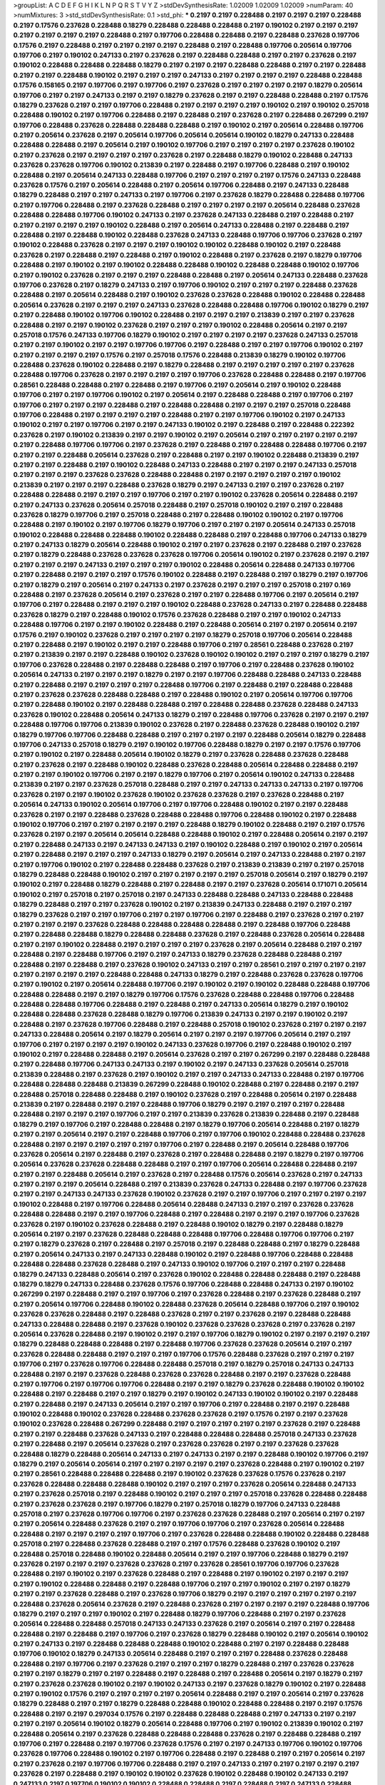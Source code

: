 >groupList:
A C D E F G H I K L
N P Q R S T V Y Z 
>stdDevSynthesisRate:
1.02009 1.02009 1.02009 
>numParam:
40
>numMixtures:
3
>std_stdDevSynthesisRate:
0.1
>std_phi:
***
0.2197 0.2197 0.228488 0.2197 0.2197 0.2197 0.228488 0.2197 0.17576 0.237628
0.228488 0.18279 0.228488 0.228488 0.228488 0.2197 0.190102 0.2197 0.2197 0.2197
0.2197 0.2197 0.2197 0.2197 0.228488 0.2197 0.197706 0.228488 0.228488 0.2197
0.228488 0.237628 0.197706 0.17576 0.2197 0.228488 0.2197 0.2197 0.2197 0.2197
0.228488 0.2197 0.228488 0.197706 0.205614 0.197706 0.197706 0.2197 0.190102 0.247133
0.2197 0.237628 0.2197 0.228488 0.228488 0.2197 0.2197 0.237628 0.2197 0.190102
0.228488 0.228488 0.228488 0.18279 0.2197 0.2197 0.2197 0.228488 0.228488 0.2197
0.2197 0.228488 0.2197 0.2197 0.228488 0.190102 0.2197 0.2197 0.2197 0.247133
0.2197 0.2197 0.2197 0.2197 0.228488 0.228488 0.17576 0.158165 0.2197 0.197706
0.2197 0.197706 0.2197 0.237628 0.2197 0.2197 0.2197 0.2197 0.18279 0.205614
0.197706 0.2197 0.2197 0.247133 0.2197 0.2197 0.18279 0.237628 0.2197 0.2197
0.228488 0.228488 0.2197 0.17576 0.18279 0.237628 0.2197 0.2197 0.197706 0.228488
0.2197 0.2197 0.2197 0.2197 0.190102 0.2197 0.190102 0.257018 0.228488 0.190102
0.2197 0.197706 0.228488 0.2197 0.228488 0.2197 0.237628 0.2197 0.228488 0.267299
0.2197 0.197706 0.228488 0.237628 0.228488 0.228488 0.228488 0.2197 0.190102 0.2197
0.205614 0.228488 0.197706 0.2197 0.205614 0.237628 0.2197 0.205614 0.197706 0.205614
0.205614 0.190102 0.18279 0.247133 0.228488 0.228488 0.228488 0.2197 0.205614 0.2197
0.190102 0.197706 0.2197 0.2197 0.2197 0.2197 0.237628 0.190102 0.2197 0.237628
0.2197 0.2197 0.2197 0.2197 0.237628 0.2197 0.228488 0.18279 0.190102 0.228488
0.247133 0.237628 0.237628 0.197706 0.190102 0.213839 0.2197 0.228488 0.2197 0.197706
0.228488 0.2197 0.190102 0.228488 0.2197 0.205614 0.247133 0.228488 0.197706 0.2197
0.2197 0.2197 0.2197 0.17576 0.247133 0.228488 0.237628 0.17576 0.2197 0.205614
0.228488 0.2197 0.205614 0.197706 0.228488 0.2197 0.247133 0.228488 0.18279 0.228488
0.2197 0.2197 0.247133 0.2197 0.197706 0.2197 0.237628 0.18279 0.228488 0.228488
0.197706 0.2197 0.197706 0.228488 0.2197 0.237628 0.228488 0.2197 0.2197 0.2197
0.2197 0.205614 0.228488 0.237628 0.228488 0.228488 0.197706 0.190102 0.247133 0.2197
0.237628 0.247133 0.228488 0.2197 0.228488 0.2197 0.2197 0.2197 0.2197 0.2197
0.190102 0.228488 0.2197 0.205614 0.247133 0.228488 0.2197 0.228488 0.2197 0.228488
0.2197 0.228488 0.190102 0.228488 0.237628 0.247133 0.228488 0.197706 0.197706 0.237628
0.2197 0.190102 0.228488 0.237628 0.2197 0.2197 0.2197 0.190102 0.190102 0.228488
0.190102 0.2197 0.228488 0.237628 0.2197 0.228488 0.2197 0.228488 0.2197 0.190102
0.228488 0.2197 0.237628 0.2197 0.18279 0.197706 0.228488 0.2197 0.190102 0.2197
0.190102 0.228488 0.228488 0.190102 0.228488 0.228488 0.190102 0.197706 0.2197 0.190102
0.237628 0.2197 0.2197 0.2197 0.228488 0.228488 0.2197 0.205614 0.247133 0.228488
0.237628 0.197706 0.237628 0.2197 0.18279 0.247133 0.2197 0.197706 0.190102 0.2197
0.2197 0.2197 0.228488 0.237628 0.228488 0.2197 0.205614 0.228488 0.2197 0.190102
0.237628 0.237628 0.228488 0.190102 0.228488 0.228488 0.205614 0.237628 0.2197 0.2197
0.2197 0.247133 0.237628 0.228488 0.228488 0.197706 0.190102 0.18279 0.2197 0.2197
0.228488 0.190102 0.197706 0.190102 0.228488 0.2197 0.2197 0.2197 0.213839 0.2197
0.2197 0.237628 0.228488 0.2197 0.2197 0.190102 0.237628 0.2197 0.2197 0.2197
0.190102 0.228488 0.205614 0.2197 0.2197 0.257018 0.17576 0.247133 0.197706 0.18279
0.190102 0.2197 0.2197 0.2197 0.2197 0.237628 0.247133 0.257018 0.2197 0.2197
0.190102 0.2197 0.2197 0.197706 0.197706 0.2197 0.228488 0.2197 0.2197 0.197706
0.190102 0.2197 0.2197 0.2197 0.2197 0.2197 0.17576 0.2197 0.257018 0.17576
0.228488 0.213839 0.18279 0.190102 0.197706 0.228488 0.237628 0.190102 0.228488 0.2197
0.18279 0.228488 0.2197 0.2197 0.2197 0.2197 0.2197 0.237628 0.228488 0.197706
0.237628 0.2197 0.2197 0.2197 0.2197 0.197706 0.237628 0.228488 0.228488 0.2197
0.197706 0.28561 0.228488 0.228488 0.2197 0.228488 0.2197 0.197706 0.2197 0.205614
0.2197 0.190102 0.228488 0.197706 0.2197 0.2197 0.197706 0.190102 0.2197 0.205614
0.2197 0.228488 0.228488 0.2197 0.197706 0.2197 0.197706 0.2197 0.2197 0.2197
0.228488 0.2197 0.228488 0.228488 0.2197 0.2197 0.2197 0.257018 0.228488 0.197706
0.228488 0.2197 0.2197 0.2197 0.2197 0.228488 0.2197 0.2197 0.197706 0.190102
0.2197 0.247133 0.190102 0.2197 0.2197 0.197706 0.2197 0.2197 0.247133 0.190102
0.2197 0.228488 0.2197 0.228488 0.222392 0.237628 0.2197 0.190102 0.213839 0.2197
0.2197 0.190102 0.2197 0.205614 0.2197 0.2197 0.2197 0.2197 0.2197 0.2197
0.228488 0.197706 0.197706 0.2197 0.237628 0.2197 0.228488 0.2197 0.228488 0.228488
0.197706 0.2197 0.2197 0.2197 0.228488 0.205614 0.237628 0.2197 0.228488 0.2197
0.2197 0.190102 0.228488 0.213839 0.2197 0.2197 0.2197 0.228488 0.2197 0.190102
0.228488 0.247133 0.228488 0.2197 0.2197 0.2197 0.247133 0.257018 0.2197 0.2197
0.2197 0.237628 0.237628 0.228488 0.228488 0.2197 0.2197 0.2197 0.2197 0.2197
0.190102 0.213839 0.2197 0.2197 0.2197 0.228488 0.237628 0.18279 0.2197 0.247133
0.2197 0.2197 0.237628 0.2197 0.228488 0.228488 0.2197 0.2197 0.2197 0.197706
0.2197 0.2197 0.190102 0.237628 0.205614 0.228488 0.2197 0.2197 0.247133 0.237628
0.205614 0.257018 0.228488 0.2197 0.257018 0.190102 0.2197 0.2197 0.228488 0.237628
0.18279 0.197706 0.2197 0.257018 0.228488 0.2197 0.228488 0.190102 0.190102 0.2197
0.197706 0.228488 0.2197 0.190102 0.2197 0.197706 0.18279 0.197706 0.2197 0.2197
0.2197 0.205614 0.247133 0.257018 0.190102 0.228488 0.228488 0.228488 0.190102 0.228488
0.228488 0.2197 0.228488 0.197706 0.247133 0.18279 0.2197 0.247133 0.18279 0.205614
0.228488 0.190102 0.2197 0.2197 0.237628 0.2197 0.228488 0.2197 0.237628 0.2197
0.18279 0.228488 0.237628 0.237628 0.237628 0.197706 0.205614 0.190102 0.2197 0.237628
0.2197 0.2197 0.2197 0.2197 0.2197 0.247133 0.2197 0.2197 0.2197 0.190102
0.228488 0.205614 0.228488 0.247133 0.197706 0.2197 0.228488 0.2197 0.2197 0.2197
0.17576 0.190102 0.228488 0.2197 0.228488 0.2197 0.18279 0.2197 0.197706 0.2197
0.18279 0.2197 0.205614 0.2197 0.247133 0.2197 0.237628 0.2197 0.2197 0.2197
0.257018 0.2197 0.169 0.228488 0.2197 0.237628 0.205614 0.2197 0.237628 0.2197
0.2197 0.228488 0.197706 0.2197 0.205614 0.2197 0.197706 0.2197 0.228488 0.2197
0.2197 0.2197 0.190102 0.228488 0.237628 0.247133 0.2197 0.228488 0.228488 0.237628
0.18279 0.2197 0.228488 0.190102 0.17576 0.237628 0.228488 0.2197 0.2197 0.190102
0.247133 0.228488 0.197706 0.2197 0.2197 0.190102 0.228488 0.2197 0.228488 0.205614
0.2197 0.2197 0.205614 0.2197 0.17576 0.2197 0.190102 0.237628 0.2197 0.2197
0.2197 0.2197 0.18279 0.257018 0.197706 0.205614 0.228488 0.2197 0.228488 0.2197
0.190102 0.2197 0.2197 0.228488 0.197706 0.2197 0.28561 0.228488 0.237628 0.2197
0.2197 0.213839 0.2197 0.2197 0.228488 0.190102 0.237628 0.190102 0.190102 0.2197
0.2197 0.2197 0.18279 0.2197 0.197706 0.237628 0.228488 0.2197 0.228488 0.228488
0.2197 0.197706 0.2197 0.228488 0.237628 0.190102 0.205614 0.247133 0.2197 0.2197
0.2197 0.18279 0.2197 0.2197 0.197706 0.228488 0.228488 0.247133 0.228488 0.2197
0.228488 0.2197 0.2197 0.2197 0.2197 0.228488 0.197706 0.2197 0.228488 0.2197
0.228488 0.228488 0.2197 0.237628 0.237628 0.228488 0.228488 0.2197 0.228488 0.190102
0.2197 0.205614 0.197706 0.197706 0.2197 0.228488 0.190102 0.2197 0.228488 0.228488
0.2197 0.228488 0.228488 0.237628 0.228488 0.247133 0.237628 0.190102 0.228488 0.205614
0.247133 0.18279 0.2197 0.228488 0.197706 0.237628 0.2197 0.2197 0.2197 0.228488
0.197706 0.197706 0.213839 0.190102 0.237628 0.2197 0.228488 0.237628 0.228488 0.190102
0.2197 0.18279 0.197706 0.197706 0.228488 0.228488 0.2197 0.2197 0.2197 0.2197
0.228488 0.205614 0.18279 0.228488 0.197706 0.247133 0.257018 0.18279 0.2197 0.190102
0.197706 0.228488 0.18279 0.2197 0.2197 0.17576 0.197706 0.2197 0.190102 0.2197
0.228488 0.205614 0.190102 0.18279 0.2197 0.237628 0.228488 0.237628 0.228488 0.2197
0.237628 0.2197 0.228488 0.190102 0.228488 0.237628 0.228488 0.205614 0.228488 0.228488
0.2197 0.2197 0.2197 0.190102 0.197706 0.2197 0.2197 0.18279 0.197706 0.2197
0.205614 0.190102 0.247133 0.228488 0.213839 0.2197 0.2197 0.237628 0.257018 0.228488
0.2197 0.2197 0.247133 0.247133 0.247133 0.2197 0.197706 0.237628 0.2197 0.2197
0.190102 0.237628 0.190102 0.237628 0.237628 0.2197 0.237628 0.228488 0.2197 0.205614
0.247133 0.190102 0.205614 0.197706 0.2197 0.197706 0.228488 0.190102 0.2197 0.2197
0.228488 0.237628 0.2197 0.2197 0.228488 0.237628 0.228488 0.228488 0.197706 0.228488
0.190102 0.2197 0.228488 0.190102 0.197706 0.2197 0.2197 0.2197 0.2197 0.2197
0.228488 0.18279 0.190102 0.228488 0.2197 0.2197 0.17576 0.237628 0.2197 0.2197
0.205614 0.205614 0.228488 0.228488 0.190102 0.2197 0.228488 0.205614 0.2197 0.2197
0.2197 0.228488 0.247133 0.2197 0.247133 0.247133 0.2197 0.190102 0.228488 0.2197
0.190102 0.2197 0.205614 0.2197 0.228488 0.2197 0.2197 0.2197 0.247133 0.18279
0.2197 0.205614 0.2197 0.247133 0.228488 0.2197 0.2197 0.2197 0.197706 0.190102
0.2197 0.228488 0.228488 0.237628 0.2197 0.213839 0.213839 0.2197 0.2197 0.257018
0.18279 0.228488 0.228488 0.190102 0.2197 0.2197 0.2197 0.2197 0.2197 0.257018
0.205614 0.2197 0.18279 0.2197 0.190102 0.2197 0.228488 0.18279 0.228488 0.2197
0.228488 0.2197 0.2197 0.237628 0.205614 0.171071 0.205614 0.190102 0.2197 0.257018
0.2197 0.257018 0.2197 0.247133 0.228488 0.228488 0.247133 0.228488 0.228488 0.18279
0.228488 0.2197 0.2197 0.237628 0.190102 0.2197 0.213839 0.247133 0.228488 0.2197
0.2197 0.2197 0.18279 0.237628 0.2197 0.2197 0.197706 0.2197 0.2197 0.197706
0.2197 0.228488 0.2197 0.237628 0.2197 0.2197 0.2197 0.2197 0.2197 0.237628
0.228488 0.228488 0.228488 0.228488 0.2197 0.228488 0.197706 0.228488 0.2197 0.228488
0.228488 0.18279 0.228488 0.228488 0.237628 0.2197 0.228488 0.237628 0.205614 0.228488
0.2197 0.2197 0.190102 0.228488 0.2197 0.2197 0.2197 0.2197 0.237628 0.2197
0.205614 0.228488 0.2197 0.2197 0.228488 0.2197 0.228488 0.197706 0.2197 0.2197
0.247133 0.18279 0.237628 0.228488 0.228488 0.2197 0.228488 0.2197 0.228488 0.2197
0.237628 0.190102 0.247133 0.2197 0.2197 0.28561 0.2197 0.2197 0.2197 0.2197
0.2197 0.2197 0.2197 0.2197 0.228488 0.228488 0.247133 0.18279 0.2197 0.228488
0.237628 0.237628 0.197706 0.2197 0.190102 0.2197 0.205614 0.228488 0.197706 0.2197
0.190102 0.2197 0.190102 0.228488 0.228488 0.197706 0.228488 0.228488 0.2197 0.2197
0.18279 0.197706 0.17576 0.237628 0.228488 0.228488 0.197706 0.228488 0.228488 0.228488
0.197706 0.228488 0.2197 0.228488 0.2197 0.247133 0.205614 0.18279 0.2197 0.190102
0.228488 0.228488 0.237628 0.228488 0.18279 0.197706 0.213839 0.247133 0.2197 0.2197
0.190102 0.2197 0.228488 0.2197 0.237628 0.197706 0.228488 0.2197 0.228488 0.257018
0.190102 0.237628 0.2197 0.2197 0.2197 0.247133 0.228488 0.205614 0.2197 0.18279
0.205614 0.2197 0.2197 0.2197 0.197706 0.205614 0.2197 0.2197 0.197706 0.2197
0.2197 0.2197 0.2197 0.190102 0.247133 0.237628 0.197706 0.2197 0.228488 0.190102
0.2197 0.190102 0.2197 0.228488 0.228488 0.2197 0.205614 0.237628 0.2197 0.2197
0.267299 0.2197 0.228488 0.228488 0.2197 0.228488 0.197706 0.247133 0.247133 0.2197
0.190102 0.2197 0.247133 0.237628 0.205614 0.257018 0.213839 0.228488 0.2197 0.237628
0.2197 0.190102 0.2197 0.2197 0.247133 0.247133 0.228488 0.2197 0.197706 0.228488
0.228488 0.228488 0.213839 0.267299 0.228488 0.190102 0.228488 0.2197 0.228488 0.2197
0.2197 0.228488 0.257018 0.228488 0.228488 0.2197 0.190102 0.237628 0.2197 0.228488
0.205614 0.2197 0.228488 0.213839 0.2197 0.228488 0.2197 0.2197 0.228488 0.197706
0.18279 0.2197 0.2197 0.2197 0.2197 0.228488 0.228488 0.2197 0.2197 0.2197
0.197706 0.2197 0.2197 0.213839 0.237628 0.213839 0.228488 0.2197 0.228488 0.18279
0.2197 0.197706 0.2197 0.228488 0.228488 0.2197 0.18279 0.197706 0.205614 0.228488
0.2197 0.18279 0.2197 0.2197 0.205614 0.2197 0.2197 0.228488 0.197706 0.2197
0.197706 0.190102 0.228488 0.228488 0.237628 0.228488 0.2197 0.2197 0.2197 0.2197
0.2197 0.197706 0.2197 0.228488 0.2197 0.205614 0.228488 0.197706 0.237628 0.205614
0.2197 0.228488 0.2197 0.237628 0.2197 0.228488 0.228488 0.2197 0.18279 0.2197
0.197706 0.205614 0.237628 0.237628 0.228488 0.228488 0.2197 0.2197 0.197706 0.205614
0.228488 0.228488 0.2197 0.2197 0.2197 0.228488 0.205614 0.2197 0.237628 0.2197
0.228488 0.17576 0.205614 0.237628 0.2197 0.247133 0.2197 0.2197 0.2197 0.205614
0.228488 0.2197 0.213839 0.237628 0.247133 0.228488 0.2197 0.197706 0.237628 0.2197
0.2197 0.247133 0.247133 0.237628 0.190102 0.237628 0.2197 0.2197 0.197706 0.2197
0.2197 0.2197 0.2197 0.190102 0.228488 0.2197 0.197706 0.228488 0.205614 0.228488
0.247133 0.2197 0.2197 0.237628 0.237628 0.228488 0.228488 0.2197 0.2197 0.197706
0.228488 0.2197 0.228488 0.2197 0.2197 0.2197 0.197706 0.237628 0.237628 0.2197
0.190102 0.237628 0.228488 0.2197 0.228488 0.190102 0.18279 0.2197 0.228488 0.18279
0.205614 0.2197 0.2197 0.237628 0.228488 0.228488 0.228488 0.197706 0.228488 0.197706
0.197706 0.2197 0.2197 0.18279 0.237628 0.2197 0.228488 0.2197 0.257018 0.2197
0.228488 0.228488 0.2197 0.18279 0.228488 0.2197 0.205614 0.247133 0.2197 0.247133
0.228488 0.190102 0.2197 0.228488 0.197706 0.228488 0.228488 0.228488 0.228488 0.237628
0.228488 0.2197 0.247133 0.190102 0.197706 0.2197 0.2197 0.2197 0.228488 0.18279
0.247133 0.228488 0.205614 0.2197 0.237628 0.190102 0.228488 0.228488 0.228488 0.2197
0.228488 0.18279 0.18279 0.247133 0.228488 0.237628 0.17576 0.197706 0.228488 0.228488
0.247133 0.2197 0.190102 0.267299 0.2197 0.228488 0.2197 0.2197 0.197706 0.2197
0.237628 0.228488 0.2197 0.237628 0.228488 0.2197 0.2197 0.205614 0.197706 0.228488
0.190102 0.228488 0.237628 0.205614 0.228488 0.197706 0.2197 0.190102 0.237628 0.237628
0.228488 0.2197 0.228488 0.237628 0.2197 0.2197 0.237628 0.2197 0.228488 0.228488
0.247133 0.228488 0.228488 0.2197 0.237628 0.190102 0.237628 0.237628 0.237628 0.2197
0.237628 0.2197 0.205614 0.237628 0.228488 0.2197 0.190102 0.2197 0.2197 0.197706
0.18279 0.190102 0.2197 0.2197 0.2197 0.2197 0.18279 0.228488 0.228488 0.228488
0.2197 0.228488 0.197706 0.237628 0.237628 0.205614 0.2197 0.2197 0.237628 0.228488
0.228488 0.2197 0.2197 0.2197 0.197706 0.17576 0.228488 0.237628 0.2197 0.2197
0.2197 0.197706 0.2197 0.237628 0.197706 0.228488 0.228488 0.257018 0.2197 0.18279
0.257018 0.247133 0.247133 0.228488 0.2197 0.2197 0.237628 0.228488 0.237628 0.237628
0.228488 0.2197 0.2197 0.237628 0.228488 0.2197 0.197706 0.2197 0.197706 0.197706
0.228488 0.2197 0.2197 0.18279 0.237628 0.228488 0.190102 0.190102 0.228488 0.2197
0.228488 0.2197 0.2197 0.18279 0.2197 0.190102 0.247133 0.190102 0.190102 0.2197
0.228488 0.2197 0.228488 0.2197 0.247133 0.205614 0.2197 0.2197 0.197706 0.2197
0.228488 0.2197 0.2197 0.228488 0.190102 0.228488 0.190102 0.237628 0.228488 0.237628
0.237628 0.2197 0.17576 0.2197 0.2197 0.237628 0.190102 0.237628 0.228488 0.267299
0.228488 0.2197 0.2197 0.2197 0.2197 0.2197 0.237628 0.2197 0.228488 0.2197
0.2197 0.228488 0.237628 0.247133 0.2197 0.228488 0.228488 0.228488 0.257018 0.247133
0.237628 0.2197 0.228488 0.2197 0.205614 0.237628 0.2197 0.237628 0.237628 0.2197
0.2197 0.237628 0.237628 0.228488 0.18279 0.228488 0.205614 0.247133 0.2197 0.247133
0.2197 0.2197 0.228488 0.190102 0.197706 0.2197 0.18279 0.2197 0.205614 0.205614
0.2197 0.2197 0.2197 0.2197 0.2197 0.237628 0.228488 0.2197 0.190102 0.2197
0.2197 0.28561 0.228488 0.228488 0.228488 0.2197 0.190102 0.237628 0.237628 0.17576
0.237628 0.2197 0.237628 0.228488 0.228488 0.228488 0.190102 0.2197 0.2197 0.2197
0.237628 0.205614 0.228488 0.247133 0.2197 0.237628 0.257018 0.2197 0.228488 0.190102
0.2197 0.2197 0.2197 0.257018 0.237628 0.228488 0.228488 0.2197 0.237628 0.237628
0.2197 0.197706 0.18279 0.2197 0.257018 0.18279 0.197706 0.247133 0.228488 0.257018
0.2197 0.237628 0.197706 0.197706 0.2197 0.237628 0.237628 0.228488 0.2197 0.205614
0.2197 0.2197 0.2197 0.205614 0.228488 0.237628 0.2197 0.2197 0.197706 0.197706
0.2197 0.237628 0.205614 0.228488 0.228488 0.2197 0.2197 0.2197 0.2197 0.197706
0.2197 0.237628 0.228488 0.228488 0.190102 0.228488 0.228488 0.257018 0.2197 0.228488
0.237628 0.228488 0.2197 0.2197 0.17576 0.228488 0.237628 0.190102 0.2197 0.228488
0.257018 0.228488 0.190102 0.228488 0.205614 0.2197 0.2197 0.197706 0.228488 0.18279
0.2197 0.237628 0.2197 0.2197 0.2197 0.237628 0.237628 0.2197 0.237628 0.28561
0.197706 0.197706 0.237628 0.228488 0.2197 0.190102 0.2197 0.237628 0.228488 0.2197
0.228488 0.2197 0.190102 0.2197 0.2197 0.2197 0.2197 0.190102 0.228488 0.228488
0.2197 0.228488 0.197706 0.2197 0.2197 0.190102 0.2197 0.2197 0.18279 0.2197
0.2197 0.237628 0.228488 0.2197 0.237628 0.197706 0.18279 0.2197 0.2197 0.2197
0.2197 0.2197 0.2197 0.228488 0.237628 0.205614 0.237628 0.2197 0.228488 0.237628
0.2197 0.2197 0.2197 0.2197 0.228488 0.197706 0.18279 0.2197 0.2197 0.2197
0.190102 0.2197 0.228488 0.18279 0.197706 0.228488 0.2197 0.2197 0.237628 0.205614
0.228488 0.228488 0.257018 0.247133 0.247133 0.237628 0.2197 0.205614 0.2197 0.2197
0.228488 0.228488 0.2197 0.228488 0.2197 0.197706 0.2197 0.237628 0.18279 0.228488
0.190102 0.2197 0.205614 0.190102 0.2197 0.247133 0.2197 0.228488 0.228488 0.228488
0.190102 0.228488 0.2197 0.2197 0.228488 0.228488 0.197706 0.190102 0.18279 0.247133
0.205614 0.228488 0.2197 0.2197 0.2197 0.228488 0.237628 0.228488 0.228488 0.2197
0.197706 0.2197 0.237628 0.2197 0.2197 0.2197 0.18279 0.228488 0.2197 0.237628
0.237628 0.2197 0.2197 0.18279 0.2197 0.2197 0.228488 0.2197 0.228488 0.2197
0.228488 0.205614 0.2197 0.18279 0.2197 0.2197 0.237628 0.237628 0.190102 0.2197
0.190102 0.247133 0.2197 0.237628 0.18279 0.190102 0.2197 0.228488 0.2197 0.190102
0.17576 0.2197 0.2197 0.2197 0.2197 0.205614 0.228488 0.2197 0.2197 0.205614
0.2197 0.237628 0.18279 0.228488 0.2197 0.2197 0.18279 0.228488 0.228488 0.190102
0.228488 0.228488 0.2197 0.2197 0.17576 0.228488 0.2197 0.2197 0.297034 0.17576
0.2197 0.228488 0.228488 0.228488 0.2197 0.247133 0.2197 0.2197 0.2197 0.2197
0.205614 0.190102 0.18279 0.205614 0.228488 0.197706 0.2197 0.190102 0.213839 0.190102
0.2197 0.228488 0.205614 0.2197 0.237628 0.228488 0.228488 0.228488 0.237628 0.2197
0.228488 0.228488 0.2197 0.197706 0.2197 0.228488 0.2197 0.197706 0.237628 0.17576
0.2197 0.2197 0.247133 0.197706 0.190102 0.197706 0.237628 0.197706 0.228488 0.190102
0.2197 0.197706 0.228488 0.2197 0.228488 0.2197 0.2197 0.205614 0.2197 0.2197
0.237628 0.2197 0.197706 0.197706 0.228488 0.2197 0.2197 0.247133 0.2197 0.2197
0.2197 0.2197 0.2197 0.237628 0.2197 0.228488 0.2197 0.190102 0.190102 0.237628
0.190102 0.228488 0.190102 0.247133 0.2197 0.247133 0.2197 0.197706 0.190102 0.190102
0.228488 0.228488 0.2197 0.228488 0.2197 0.247133 0.228488 0.2197 0.2197 0.2197
0.213839 0.237628 0.2197 0.197706 0.237628 0.237628 0.190102 0.247133 0.228488 0.247133
0.237628 0.17576 0.190102 0.2197 0.228488 0.190102 0.2197 0.17576 0.190102 0.2197
0.213839 0.237628 0.247133 0.2197 0.2197 0.2197 0.2197 0.247133 0.228488 0.190102
0.205614 0.2197 0.197706 0.228488 0.228488 0.237628 0.228488 0.18279 0.2197 0.2197
0.190102 0.237628 0.2197 0.228488 0.228488 0.237628 0.2197 0.205614 0.247133 0.2197
0.18279 0.237628 0.197706 0.2197 0.237628 0.228488 0.247133 0.2197 0.237628 0.2197
0.197706 0.2197 0.2197 0.190102 0.237628 0.228488 0.228488 0.2197 0.17576 0.2197
0.237628 0.2197 0.228488 0.2197 0.247133 0.2197 0.228488 0.190102 0.2197 0.18279
0.17576 0.237628 0.190102 0.2197 0.2197 0.2197 0.197706 0.2197 0.2197 0.2197
0.2197 0.205614 0.2197 0.228488 0.190102 0.2197 0.17576 0.2197 0.18279 0.190102
0.228488 0.228488 0.190102 0.197706 0.228488 0.18279 0.205614 0.237628 0.228488 0.2197
0.228488 0.18279 0.2197 0.2197 0.237628 0.2197 0.2197 0.247133 0.205614 0.237628
0.228488 0.213839 0.247133 0.197706 0.228488 0.2197 0.190102 0.205614 0.228488 0.2197
0.2197 0.228488 0.237628 0.2197 0.197706 0.237628 0.228488 0.2197 0.2197 0.2197
0.190102 0.2197 0.2197 0.2197 0.2197 0.228488 0.228488 0.228488 0.237628 0.228488
0.228488 0.237628 0.2197 0.237628 0.2197 0.228488 0.228488 0.2197 0.228488 0.228488
0.2197 0.228488 0.237628 0.18279 0.2197 0.2197 0.2197 0.247133 0.18279 0.228488
0.2197 0.237628 0.228488 0.228488 0.190102 0.2197 0.197706 0.2197 0.2197 0.2197
0.2197 0.2197 0.2197 0.2197 0.197706 0.237628 0.228488 0.190102 0.190102 0.2197
0.2197 0.2197 0.247133 0.2197 0.2197 0.228488 0.190102 0.228488 0.18279 0.228488
0.205614 0.237628 0.247133 0.197706 0.17576 0.2197 0.237628 0.228488 0.197706 0.228488
0.2197 0.2197 0.190102 0.237628 0.237628 0.2197 0.2197 0.237628 0.197706 0.18279
0.2197 0.17576 0.2197 0.2197 0.2197 0.228488 0.237628 0.2197 0.2197 0.228488
0.228488 0.2197 0.228488 0.2197 0.2197 0.190102 0.247133 0.17576 0.228488 0.205614
0.18279 0.2197 0.18279 0.205614 0.237628 0.2197 0.2197 0.2197 0.228488 0.257018
0.228488 0.228488 0.190102 0.237628 0.228488 0.2197 0.2197 0.237628 0.205614 0.228488
0.2197 0.2197 0.2197 0.205614 0.247133 0.228488 0.190102 0.2197 0.190102 0.228488
0.2197 0.190102 0.237628 0.197706 0.18279 0.2197 0.2197 0.2197 0.2197 0.2197
0.17576 0.213839 0.228488 0.2197 0.2197 0.237628 0.237628 0.257018 0.237628 0.2197
0.237628 0.2197 0.2197 0.2197 0.2197 0.247133 0.2197 0.18279 0.228488 0.228488
0.228488 0.197706 0.2197 0.247133 0.213839 0.228488 0.190102 0.228488 0.228488 0.28561
0.2197 0.2197 0.228488 0.228488 0.237628 0.228488 0.197706 0.2197 0.228488 0.247133
0.2197 0.2197 0.228488 0.2197 0.2197 0.237628 0.197706 0.228488 0.228488 0.228488
0.257018 0.2197 0.2197 0.237628 0.2197 0.228488 0.2197 0.237628 0.237628 0.2197
0.2197 0.237628 0.237628 0.237628 0.2197 0.228488 0.237628 0.2197 0.2197 0.197706
0.2197 0.197706 0.197706 0.237628 0.2197 0.18279 0.2197 0.247133 0.2197 0.18279
0.2197 0.197706 0.2197 0.213839 0.190102 0.2197 0.2197 0.2197 0.228488 0.197706
0.2197 0.2197 0.18279 0.247133 0.2197 0.228488 0.2197 0.2197 0.2197 0.197706
0.190102 0.2197 0.205614 0.228488 0.2197 0.228488 0.2197 0.2197 0.205614 0.247133
0.2197 0.2197 0.2197 0.2197 0.2197 0.2197 0.228488 0.228488 0.205614 0.197706
0.2197 0.228488 0.18279 0.247133 0.237628 0.197706 0.169 0.2197 0.190102 0.2197
0.2197 0.205614 0.2197 0.228488 0.237628 0.228488 0.2197 0.228488 0.205614 0.228488
0.18279 0.28561 0.190102 0.190102 0.2197 0.2197 0.2197 0.2197 0.228488 0.228488
0.237628 0.247133 0.2197 0.28561 0.228488 0.190102 0.205614 0.247133 0.197706 0.2197
0.2197 0.228488 0.267299 0.2197 0.237628 0.18279 0.2197 0.2197 0.2197 0.190102
0.2197 0.197706 0.197706 0.2197 0.2197 0.228488 0.228488 0.2197 0.228488 0.228488
0.2197 0.228488 0.2197 0.228488 0.205614 0.190102 0.228488 0.205614 0.18279 0.2197
0.2197 0.205614 0.197706 0.2197 0.237628 0.2197 0.205614 0.237628 0.237628 0.228488
0.2197 0.197706 0.228488 0.2197 0.247133 0.228488 0.228488 0.2197 0.228488 0.237628
0.2197 0.190102 0.237628 0.2197 0.197706 0.190102 0.237628 0.228488 0.197706 0.197706
0.2197 0.2197 0.228488 0.2197 0.205614 0.2197 0.2197 0.190102 0.237628 0.247133
0.237628 0.2197 0.2197 0.228488 0.2197 0.228488 0.228488 0.228488 0.190102 0.205614
0.2197 0.237628 0.228488 0.197706 0.18279 0.228488 0.237628 0.247133 0.228488 0.2197
0.2197 0.190102 0.2197 0.2197 0.237628 0.2197 0.228488 0.2197 0.228488 0.257018
0.2197 0.197706 0.197706 0.2197 0.2197 0.197706 0.2197 0.257018 0.257018 0.28561
0.257018 0.190102 0.197706 0.247133 0.2197 0.2197 0.197706 0.228488 0.2197 0.247133
0.2197 0.237628 0.247133 0.2197 0.228488 0.247133 0.237628 0.2197 0.228488 0.2197
0.2197 0.247133 0.2197 0.205614 0.2197 0.2197 0.197706 0.197706 0.2197 0.190102
0.2197 0.197706 0.237628 0.228488 0.2197 0.2197 0.2197 0.2197 0.190102 0.228488
0.228488 0.17576 0.197706 0.237628 0.237628 0.237628 0.2197 0.237628 0.2197 0.2197
0.228488 0.228488 0.2197 0.28561 0.2197 0.237628 0.17576 0.205614 0.237628 0.2197
0.237628 0.2197 0.237628 0.2197 0.2197 0.2197 0.2197 0.237628 0.17576 0.205614
0.228488 0.2197 0.2197 0.2197 0.237628 0.228488 0.228488 0.213839 0.2197 0.205614
0.237628 0.228488 0.2197 0.2197 0.237628 0.247133 0.213839 0.237628 0.205614 0.2197
0.2197 0.2197 0.228488 0.2197 0.2197 0.205614 0.257018 0.247133 0.2197 0.228488
0.2197 0.2197 0.237628 0.228488 0.2197 0.2197 0.190102 0.228488 0.237628 0.190102
0.237628 0.205614 0.247133 0.190102 0.2197 0.2197 0.237628 0.2197 0.205614 0.228488
0.18279 0.18279 0.190102 0.2197 0.18279 0.2197 0.2197 0.205614 0.197706 0.2197
0.205614 0.2197 0.228488 0.190102 0.18279 0.2197 0.228488 0.228488 0.237628 0.228488
0.228488 0.247133 0.237628 0.228488 0.228488 0.2197 0.2197 0.17576 0.2197 0.2197
0.237628 0.228488 0.2197 0.18279 0.237628 0.2197 0.2197 0.2197 0.2197 0.190102
0.228488 0.2197 0.237628 0.197706 0.2197 0.2197 0.228488 0.197706 0.2197 0.228488
0.228488 0.228488 0.228488 0.2197 0.228488 0.2197 0.2197 0.228488 0.18279 0.228488
0.2197 0.237628 0.237628 0.2197 0.228488 0.2197 0.18279 0.205614 0.190102 0.2197
0.237628 0.2197 0.2197 0.205614 0.228488 0.17576 0.197706 0.197706 0.228488 0.197706
0.228488 0.2197 0.2197 0.228488 0.228488 0.237628 0.190102 0.2197 0.228488 0.228488
0.2197 0.2197 0.228488 0.197706 0.237628 0.228488 0.247133 0.2197 0.237628 0.2197
0.228488 0.2197 0.190102 0.2197 0.247133 0.237628 0.237628 0.190102 0.18279 0.205614
0.2197 0.2197 0.190102 0.205614 0.2197 0.2197 0.197706 0.247133 0.228488 0.2197
0.190102 0.197706 0.247133 0.267299 0.228488 0.228488 0.228488 0.2197 0.205614 0.228488
0.190102 0.205614 0.237628 0.237628 0.205614 0.197706 0.18279 0.2197 0.2197 0.2197
0.228488 0.197706 0.2197 0.213839 0.2197 0.18279 0.2197 0.228488 0.2197 0.190102
0.2197 0.2197 0.228488 0.237628 0.228488 0.2197 0.18279 0.197706 0.228488 0.18279
0.237628 0.228488 0.222392 0.2197 0.2197 0.228488 0.237628 0.237628 0.18279 0.228488
0.228488 0.247133 0.2197 0.228488 0.205614 0.2197 0.197706 0.2197 0.228488 0.2197
0.197706 0.237628 0.2197 0.228488 0.2197 0.2197 0.247133 0.197706 0.18279 0.2197
0.237628 0.18279 0.2197 0.2197 0.17576 0.2197 0.228488 0.2197 0.205614 0.2197
0.17576 0.2197 0.2197 0.228488 0.237628 0.2197 0.205614 0.190102 0.205614 0.2197
0.247133 0.237628 0.228488 0.197706 0.257018 0.237628 0.205614 0.228488 0.205614 0.205614
0.197706 0.2197 0.18279 0.2197 0.2197 0.2197 0.228488 0.205614 0.228488 0.297034
0.2197 0.2197 0.228488 0.2197 0.2197 0.228488 0.257018 0.17576 0.2197 0.2197
0.2197 0.228488 0.205614 0.2197 0.247133 0.237628 0.197706 0.2197 0.237628 0.2197
0.247133 0.228488 0.190102 0.2197 0.197706 0.237628 0.2197 0.2197 0.2197 0.228488
0.2197 0.237628 0.190102 0.2197 0.213839 0.18279 0.2197 0.237628 0.2197 0.2197
0.257018 0.2197 0.237628 0.205614 0.228488 0.228488 0.228488 0.237628 0.237628 0.190102
0.237628 0.197706 0.2197 0.228488 0.237628 0.205614 0.228488 0.190102 0.2197 0.237628
0.17576 0.197706 0.18279 0.17576 0.2197 0.18279 0.228488 0.228488 0.190102 0.197706
0.237628 0.2197 0.2197 0.237628 0.247133 0.228488 0.2197 0.18279 0.2197 0.197706
0.237628 0.2197 0.205614 0.2197 0.228488 0.247133 0.190102 0.190102 0.228488 0.228488
0.237628 0.2197 0.237628 0.228488 0.197706 0.2197 0.247133 0.2197 0.2197 0.190102
0.228488 0.228488 0.228488 0.228488 0.228488 0.228488 0.205614 0.237628 0.2197 0.2197
0.2197 0.205614 0.17576 0.190102 0.228488 0.197706 0.247133 0.237628 0.228488 0.2197
0.2197 0.197706 0.228488 0.197706 0.247133 0.228488 0.228488 0.237628 0.18279 0.213839
0.2197 0.18279 0.228488 0.18279 0.190102 0.205614 0.2197 0.2197 0.2197 0.228488
0.2197 0.2197 0.197706 0.2197 0.228488 0.28561 0.247133 0.228488 0.237628 0.237628
0.205614 0.2197 0.2197 0.228488 0.2197 0.2197 0.228488 0.2197 0.2197 0.2197
0.237628 0.228488 0.2197 0.237628 0.205614 0.205614 0.228488 0.237628 0.228488 0.197706
0.2197 0.2197 0.237628 0.2197 0.2197 0.2197 0.2197 0.228488 0.2197 0.205614
0.247133 0.190102 0.2197 0.205614 0.2197 0.2197 0.2197 0.228488 0.2197 0.228488
0.237628 0.257018 0.2197 0.237628 0.237628 0.228488 0.2197 0.2197 0.2197 0.17576
0.228488 0.2197 0.205614 0.197706 0.190102 0.205614 0.197706 0.2197 0.2197 0.2197
0.2197 0.190102 0.237628 0.257018 0.228488 0.228488 0.2197 0.2197 0.267299 0.197706
0.2197 0.247133 0.190102 0.247133 0.2197 0.237628 0.247133 0.237628 0.228488 0.228488
0.228488 0.2197 0.190102 0.2197 0.2197 0.228488 0.267299 0.190102 0.2197 0.228488
0.228488 0.2197 0.2197 0.197706 0.237628 0.228488 0.2197 0.2197 0.228488 0.197706
0.190102 0.2197 0.190102 0.2197 0.2197 0.197706 0.257018 0.213839 0.2197 0.2197
0.197706 0.190102 0.197706 0.197706 0.205614 0.228488 0.2197 0.2197 0.2197 0.228488
0.257018 0.213839 0.2197 0.190102 0.228488 0.2197 0.228488 0.247133 0.237628 0.2197
0.2197 0.2197 0.2197 0.247133 0.2197 0.228488 0.237628 0.205614 0.237628 0.2197
0.237628 0.2197 0.2197 0.2197 0.2197 0.228488 0.247133 0.228488 0.228488 0.197706
0.2197 0.2197 0.2197 0.197706 0.237628 0.228488 0.228488 0.2197 0.2197 0.2197
0.2197 0.2197 0.237628 0.2197 0.228488 0.228488 0.237628 0.228488 0.2197 0.2197
0.237628 0.2197 0.205614 0.237628 0.2197 0.190102 0.2197 0.237628 0.228488 0.237628
0.228488 0.17576 0.2197 0.228488 0.237628 0.237628 0.197706 0.2197 0.197706 0.2197
0.228488 0.18279 0.2197 0.2197 0.237628 0.2197 0.2197 0.197706 0.197706 0.237628
0.228488 0.2197 0.2197 0.228488 0.228488 0.205614 0.2197 0.228488 0.237628 0.2197
0.213839 0.190102 0.247133 0.18279 0.2197 0.2197 0.228488 0.2197 0.237628 0.2197
0.228488 0.228488 0.2197 0.2197 0.190102 0.197706 0.18279 0.228488 0.228488 0.18279
0.190102 0.2197 0.228488 0.2197 0.2197 0.190102 0.2197 0.228488 0.2197 0.2197
0.237628 0.18279 0.2197 0.237628 0.190102 0.2197 0.2197 0.228488 0.205614 0.2197
0.197706 0.2197 0.2197 0.228488 0.228488 0.2197 0.18279 0.237628 0.205614 0.197706
0.2197 0.237628 0.237628 0.2197 0.2197 0.18279 0.197706 0.28561 0.237628 0.190102
0.237628 0.228488 0.228488 0.2197 0.228488 0.190102 0.2197 0.197706 0.2197 0.190102
0.228488 0.228488 0.190102 0.2197 0.2197 0.190102 0.2197 0.2197 0.2197 0.197706
0.228488 0.237628 0.228488 0.190102 0.228488 0.247133 0.228488 0.228488 0.2197 0.197706
0.2197 0.247133 0.2197 0.205614 0.2197 0.2197 0.18279 0.2197 0.205614 0.2197
0.228488 0.2197 0.2197 0.237628 0.228488 0.228488 0.2197 0.2197 0.228488 0.257018
0.228488 0.2197 0.228488 0.2197 0.205614 0.197706 0.2197 0.190102 0.197706 0.2197
0.205614 0.237628 0.190102 0.2197 0.28561 0.228488 0.228488 0.237628 0.2197 0.2197
0.237628 0.190102 0.2197 0.228488 0.228488 0.197706 0.2197 0.2197 0.2197 0.237628
0.197706 0.197706 0.2197 0.2197 0.237628 0.247133 0.2197 0.2197 0.228488 0.18279
0.18279 0.18279 0.228488 0.237628 0.2197 0.2197 0.237628 0.247133 0.2197 0.228488
0.17576 0.2197 0.237628 0.228488 0.2197 0.17576 0.237628 0.228488 0.2197 0.247133
0.205614 0.205614 0.2197 0.197706 0.2197 0.197706 0.228488 0.2197 0.2197 0.228488
0.257018 0.197706 0.228488 0.237628 0.228488 0.2197 0.247133 0.213839 0.2197 0.2197
0.2197 0.2197 0.2197 0.197706 0.228488 0.247133 0.2197 0.2197 0.2197 0.237628
0.2197 0.2197 0.2197 0.228488 0.2197 0.228488 0.190102 0.2197 0.2197 0.17576
0.2197 0.237628 0.247133 0.190102 0.2197 0.2197 0.2197 0.2197 0.2197 0.213839
0.2197 0.190102 0.228488 0.237628 0.2197 0.213839 0.2197 0.297034 0.2197 0.2197
0.2197 0.2197 0.228488 0.2197 0.2197 0.2197 0.237628 0.190102 0.228488 0.237628
0.190102 0.17576 0.2197 0.228488 0.2197 0.237628 0.228488 0.228488 0.228488 0.2197
0.237628 0.247133 0.2197 0.2197 0.190102 0.2197 0.190102 0.228488 0.205614 0.2197
0.247133 0.237628 0.228488 0.2197 0.228488 0.18279 0.2197 0.237628 0.2197 0.2197
0.2197 0.197706 0.237628 0.2197 0.2197 0.237628 0.213839 0.2197 0.2197 0.228488
0.2197 0.18279 0.2197 0.2197 0.213839 0.228488 0.228488 0.228488 0.2197 0.237628
0.277991 0.190102 0.190102 0.2197 0.213839 0.267299 0.190102 0.237628 0.228488 0.190102
0.2197 0.2197 0.2197 0.237628 0.228488 0.205614 0.17576 0.2197 0.2197 0.205614
0.2197 0.228488 0.228488 0.2197 0.197706 0.213839 0.197706 0.2197 0.2197 0.237628
0.2197 0.2197 0.2197 0.2197 0.2197 0.228488 0.2197 0.247133 0.18279 0.197706
0.228488 0.2197 0.197706 0.197706 0.213839 0.197706 0.2197 0.205614 0.228488 0.2197
0.18279 0.2197 0.190102 0.237628 0.2197 0.2197 0.247133 0.228488 0.2197 0.2197
0.205614 0.228488 0.257018 0.2197 0.2197 0.228488 0.228488 0.2197 0.237628 0.228488
0.247133 0.237628 0.2197 0.2197 0.190102 0.2197 0.237628 0.2197 0.247133 0.2197
0.197706 0.2197 0.237628 0.228488 0.18279 0.2197 0.197706 0.2197 0.2197 0.228488
0.2197 0.228488 0.237628 0.190102 0.197706 0.228488 0.18279 0.2197 0.190102 0.237628
0.190102 0.190102 0.257018 0.197706 0.18279 0.197706 0.190102 0.2197 0.228488 0.237628
0.237628 0.237628 0.228488 0.237628 0.228488 0.237628 0.2197 0.2197 0.228488 0.2197
0.228488 0.237628 0.257018 0.247133 0.228488 0.2197 0.2197 0.228488 0.18279 0.228488
0.237628 0.237628 0.2197 0.228488 0.2197 0.18279 0.237628 0.2197 0.237628 0.228488
0.2197 0.190102 0.2197 0.2197 0.18279 0.228488 0.237628 0.2197 0.205614 0.2197
0.190102 0.190102 0.197706 0.228488 0.257018 0.17576 0.247133 0.257018 0.237628 0.228488
0.2197 0.228488 0.237628 0.205614 0.2197 0.2197 0.2197 0.2197 0.2197 0.228488
0.247133 0.228488 0.2197 0.2197 0.17576 0.247133 0.190102 0.190102 0.228488 0.247133
0.2197 0.228488 0.228488 0.228488 0.247133 0.237628 0.28561 0.228488 0.2197 0.237628
0.2197 0.228488 0.228488 0.197706 0.2197 0.2197 0.197706 0.247133 0.237628 0.237628
0.2197 0.2197 0.228488 0.257018 0.197706 0.2197 0.237628 0.237628 0.228488 0.2197
0.228488 0.2197 0.2197 0.2197 0.2197 0.237628 0.267299 0.213839 0.197706 0.2197
0.2197 0.2197 0.2197 0.2197 0.2197 0.197706 0.237628 0.197706 0.205614 0.18279
0.2197 0.2197 0.18279 0.2197 0.197706 0.17576 0.228488 0.257018 0.2197 0.237628
0.228488 0.2197 0.2197 0.247133 0.2197 0.228488 0.2197 0.2197 0.247133 0.228488
0.190102 0.205614 0.228488 0.228488 0.228488 0.2197 0.228488 0.228488 0.213839 0.2197
0.2197 0.2197 0.197706 0.2197 0.2197 0.197706 0.190102 0.2197 0.247133 0.197706
0.228488 0.228488 0.228488 0.228488 0.228488 0.197706 0.2197 0.228488 0.228488 0.197706
0.28561 0.197706 0.2197 0.2197 0.2197 0.2197 0.190102 0.247133 0.228488 0.2197
0.190102 0.247133 0.237628 0.18279 0.228488 0.228488 0.247133 0.228488 0.237628 0.228488
0.197706 0.237628 0.2197 0.2197 0.2197 0.205614 0.247133 0.2197 0.197706 0.2197
0.2197 0.2197 0.2197 0.190102 0.228488 0.190102 0.197706 0.228488 0.228488 0.18279
0.2197 0.18279 0.190102 0.228488 0.190102 0.237628 0.237628 0.2197 0.197706 0.2197
0.2197 0.228488 0.190102 0.228488 0.237628 0.2197 0.190102 0.2197 0.2197 0.205614
0.190102 0.2197 0.237628 0.237628 0.2197 0.205614 0.2197 0.2197 0.2197 0.228488
0.2197 0.205614 0.205614 0.2197 0.237628 0.197706 0.237628 0.2197 0.197706 0.2197
0.2197 0.257018 0.228488 0.228488 0.205614 0.2197 0.205614 0.18279 0.2197 0.2197
0.228488 0.237628 0.2197 0.228488 0.237628 0.247133 0.228488 0.237628 0.247133 0.2197
0.228488 0.237628 0.190102 0.237628 0.237628 0.237628 0.228488 0.2197 0.247133 0.2197
0.237628 0.2197 0.205614 0.228488 0.237628 0.2197 0.197706 0.2197 0.2197 0.18279
0.2197 0.247133 0.2197 0.2197 0.228488 0.190102 0.237628 0.228488 0.18279 0.2197
0.2197 0.228488 0.2197 0.2197 0.228488 0.2197 0.2197 0.228488 0.197706 0.237628
0.228488 0.257018 0.2197 0.237628 0.247133 0.228488 0.2197 0.247133 0.2197 0.228488
0.247133 0.228488 0.228488 0.17576 0.237628 0.228488 0.237628 0.2197 0.228488 0.2197
0.197706 0.2197 0.237628 0.197706 0.2197 0.228488 0.2197 0.2197 0.190102 0.2197
0.197706 0.18279 0.197706 0.2197 0.197706 0.2197 0.197706 0.2197 0.228488 0.247133
0.2197 0.228488 0.228488 0.2197 0.2197 0.2197 0.2197 0.247133 0.205614 0.2197
0.247133 0.237628 0.18279 0.17576 0.2197 0.247133 0.2197 0.2197 0.2197 0.247133
0.2197 0.228488 0.228488 0.205614 0.228488 0.18279 0.228488 0.228488 0.2197 0.237628
0.205614 0.237628 0.205614 0.205614 0.197706 0.2197 0.247133 0.228488 0.190102 0.2197
0.197706 0.190102 0.18279 0.2197 0.18279 0.213839 0.2197 0.2197 0.228488 0.228488
0.190102 0.228488 0.228488 0.2197 0.190102 0.190102 0.197706 0.228488 0.2197 0.2197
0.197706 0.2197 0.197706 0.228488 0.228488 0.228488 0.228488 0.2197 0.228488 0.237628
0.2197 0.228488 0.228488 0.18279 0.2197 0.228488 0.228488 0.2197 0.237628 0.237628
0.257018 0.228488 0.213839 0.2197 0.228488 0.2197 0.222392 0.197706 0.2197 0.2197
0.2197 0.237628 0.2197 0.2197 0.2197 0.228488 0.228488 0.2197 0.2197 0.228488
0.237628 0.2197 0.228488 0.228488 0.2197 0.2197 0.228488 0.18279 0.190102 0.2197
0.228488 0.2197 0.237628 0.228488 0.18279 0.205614 0.247133 0.237628 0.197706 0.228488
0.18279 0.228488 0.18279 0.2197 0.2197 0.197706 0.2197 0.205614 0.2197 0.228488
0.228488 0.228488 0.205614 0.228488 0.222392 0.2197 0.228488 0.2197 0.237628 0.257018
0.2197 0.190102 0.18279 0.205614 0.190102 0.2197 0.2197 0.213839 0.2197 0.2197
0.237628 0.2197 0.2197 0.197706 0.18279 0.2197 0.190102 0.228488 0.237628 0.2197
0.2197 0.237628 0.197706 0.237628 0.228488 0.2197 0.247133 0.2197 0.228488 0.2197
0.2197 0.2197 0.2197 0.247133 0.228488 0.237628 0.228488 0.237628 0.2197 0.190102
0.205614 0.237628 0.197706 0.237628 0.17576 0.2197 0.2197 0.205614 0.2197 0.247133
0.228488 0.2197 0.237628 0.228488 0.237628 0.2197 0.2197 0.228488 0.228488 0.228488
0.247133 0.228488 0.2197 0.2197 0.197706 0.237628 0.228488 0.228488 0.228488 0.237628
0.2197 0.2197 0.2197 0.247133 0.2197 0.2197 0.190102 0.197706 0.2197 0.2197
0.2197 0.228488 0.237628 0.2197 0.2197 0.2197 0.190102 0.2197 0.228488 0.197706
0.2197 0.2197 0.228488 0.228488 0.2197 0.237628 0.2197 0.2197 0.247133 0.2197
0.18279 0.190102 0.2197 0.205614 0.237628 0.190102 0.2197 0.190102 0.228488 0.228488
0.228488 0.228488 0.228488 0.2197 0.228488 0.2197 0.228488 0.247133 0.247133 0.228488
0.247133 0.2197 0.247133 0.190102 0.2197 0.237628 0.2197 0.228488 0.205614 0.190102
0.228488 0.228488 0.190102 0.228488 0.228488 0.228488 0.190102 0.2197 0.228488 0.190102
0.237628 0.190102 0.228488 0.213839 0.2197 0.228488 0.197706 0.2197 0.228488 0.228488
0.190102 0.197706 0.190102 0.237628 0.237628 0.2197 0.2197 0.190102 0.190102 0.190102
0.228488 0.237628 0.2197 0.247133 0.2197 0.2197 0.247133 0.205614 0.237628 0.2197
0.197706 0.2197 0.228488 0.190102 0.2197 0.2197 0.257018 0.2197 0.2197 0.228488
0.228488 0.2197 0.237628 0.2197 0.2197 0.257018 0.2197 0.2197 0.237628 0.2197
0.228488 0.2197 0.2197 0.228488 0.2197 0.205614 0.237628 0.205614 0.2197 0.2197
0.247133 0.197706 0.190102 0.2197 0.190102 0.228488 0.2197 0.205614 0.228488 0.2197
0.18279 0.2197 0.228488 0.237628 0.205614 0.2197 0.2197 0.228488 0.197706 0.18279
0.197706 0.2197 0.2197 0.2197 0.237628 0.2197 0.197706 0.228488 0.18279 0.228488
0.2197 0.2197 0.228488 0.228488 0.228488 0.237628 0.228488 0.228488 0.247133 0.228488
0.228488 0.228488 0.197706 0.237628 0.228488 0.18279 0.205614 0.228488 0.228488 0.2197
0.2197 0.228488 0.2197 0.228488 0.2197 0.2197 0.18279 0.228488 0.228488 0.257018
0.228488 0.190102 0.2197 0.2197 0.2197 0.228488 0.2197 0.2197 0.228488 0.2197
0.190102 0.2197 0.247133 0.228488 0.2197 0.197706 0.205614 0.228488 0.205614 0.228488
0.190102 0.2197 0.228488 0.2197 0.197706 0.2197 0.17576 0.2197 0.228488 0.2197
0.228488 0.247133 0.2197 0.2197 0.18279 0.2197 0.237628 0.17576 0.18279 0.2197
0.228488 0.2197 0.2197 0.190102 0.247133 0.2197 0.2197 0.2197 0.257018 0.18279
0.197706 0.228488 0.2197 0.2197 0.2197 0.190102 0.237628 0.18279 0.18279 0.205614
0.2197 0.197706 0.2197 0.228488 0.2197 0.28561 0.2197 0.247133 0.205614 0.2197
0.228488 0.2197 0.197706 0.190102 0.228488 0.2197 0.18279 0.247133 0.2197 0.228488
0.2197 0.2197 0.18279 0.2197 0.197706 0.247133 0.2197 0.2197 0.190102 0.2197
0.197706 0.213839 0.197706 0.2197 0.2197 0.197706 0.237628 0.2197 0.190102 0.18279
0.197706 0.237628 0.197706 0.2197 0.2197 0.247133 0.228488 0.2197 0.2197 0.247133
0.228488 0.2197 0.190102 0.17576 0.228488 0.190102 0.2197 0.2197 0.2197 0.228488
0.18279 0.18279 0.228488 0.228488 0.2197 0.2197 0.228488 0.228488 0.205614 0.2197
0.228488 0.2197 0.2197 0.228488 0.237628 0.2197 0.2197 0.228488 0.2197 0.2197
0.2197 0.237628 0.247133 0.2197 0.228488 0.2197 0.2197 0.190102 0.228488 0.228488
0.237628 0.2197 0.18279 0.237628 0.228488 0.247133 0.237628 0.2197 0.228488 0.2197
0.2197 0.237628 0.2197 0.228488 0.2197 0.2197 0.228488 0.2197 0.228488 0.2197
0.190102 0.2197 0.237628 0.228488 0.2197 0.205614 0.2197 0.2197 0.247133 0.228488
0.228488 0.17576 0.2197 0.18279 0.228488 0.197706 0.228488 0.2197 0.228488 0.228488
0.228488 0.2197 0.2197 0.237628 0.190102 0.228488 0.2197 0.2197 0.2197 0.169
0.228488 0.228488 0.2197 0.237628 0.2197 0.2197 0.228488 0.197706 0.205614 0.237628
0.2197 0.197706 0.237628 0.2197 0.228488 0.257018 0.257018 0.213839 0.205614 0.237628
0.2197 0.228488 0.2197 0.237628 0.2197 0.2197 0.197706 0.228488 0.237628 0.257018
0.2197 0.2197 0.2197 0.197706 0.205614 0.228488 0.228488 0.228488 0.247133 0.228488
0.228488 0.237628 0.28561 0.237628 0.237628 0.228488 0.2197 0.2197 0.228488 0.2197
0.190102 0.2197 0.2197 0.205614 0.197706 0.247133 0.190102 0.228488 0.228488 0.190102
0.228488 0.2197 0.228488 0.2197 0.190102 0.2197 0.2197 0.2197 0.247133 0.197706
0.228488 0.237628 0.197706 0.2197 0.228488 0.169 0.205614 0.17576 0.228488 0.228488
0.228488 0.228488 0.2197 0.2197 0.237628 0.228488 0.228488 0.228488 0.237628 0.2197
0.2197 0.18279 0.2197 0.2197 0.2197 0.237628 0.228488 0.2197 0.2197 0.237628
0.2197 0.18279 0.228488 0.2197 0.197706 0.2197 0.197706 0.2197 0.2197 0.228488
0.247133 0.2197 0.205614 0.228488 0.190102 0.197706 0.228488 0.197706 0.2197 0.228488
0.2197 0.2197 0.190102 0.205614 0.247133 0.228488 0.2197 0.2197 0.18279 0.190102
0.2197 0.2197 0.2197 0.228488 0.2197 0.2197 0.2197 0.2197 0.2197 0.205614
0.2197 0.2197 0.228488 0.197706 0.18279 0.190102 0.228488 0.2197 0.228488 0.2197
0.2197 0.237628 0.2197 0.2197 0.228488 0.190102 0.2197 0.228488 0.2197 0.2197
0.2197 0.228488 0.247133 0.228488 0.228488 0.197706 0.2197 0.18279 0.2197 0.205614
0.2197 0.2197 0.2197 0.205614 0.2197 0.2197 0.2197 0.2197 0.190102 0.205614
0.2197 0.17576 0.237628 0.2197 0.2197 0.237628 0.237628 0.2197 0.228488 0.247133
0.18279 0.237628 0.237628 0.228488 0.2197 0.205614 0.228488 0.2197 0.2197 0.2197
0.228488 0.2197 0.228488 0.2197 0.228488 0.228488 0.2197 0.247133 0.237628 0.228488
0.247133 0.237628 0.228488 0.237628 0.2197 0.247133 0.197706 0.2197 0.228488 0.228488
0.228488 0.2197 0.2197 0.2197 0.2197 0.228488 0.228488 0.2197 0.2197 0.2197
0.18279 0.228488 0.228488 0.228488 0.2197 0.2197 0.190102 0.190102 0.190102 0.2197
0.2197 0.2197 0.237628 0.2197 0.237628 0.205614 0.2197 0.190102 0.228488 0.257018
0.205614 0.228488 0.2197 0.228488 0.197706 0.213839 0.228488 0.17576 0.228488 0.190102
0.228488 0.228488 0.228488 0.247133 0.228488 0.2197 0.2197 0.237628 0.237628 0.2197
0.197706 0.197706 0.2197 0.18279 0.190102 0.257018 0.2197 0.205614 0.228488 0.18279
0.2197 0.2197 0.2197 0.257018 0.2197 0.228488 0.237628 0.18279 0.2197 0.197706
0.237628 0.197706 0.2197 0.2197 0.228488 0.197706 0.237628 0.2197 0.17576 0.2197
0.237628 0.237628 0.2197 0.228488 0.17576 0.2197 0.205614 0.228488 0.2197 0.205614
0.190102 0.2197 0.2197 0.2197 0.237628 0.2197 0.197706 0.197706 0.2197 0.228488
0.2197 0.190102 0.213839 0.2197 0.228488 0.228488 0.2197 0.205614 0.2197 0.2197
0.228488 0.247133 0.2197 0.237628 0.2197 0.2197 0.228488 0.228488 0.197706 0.2197
0.2197 0.2197 0.237628 0.2197 0.2197 0.197706 0.2197 0.2197 0.228488 0.197706
0.228488 0.213839 0.2197 0.190102 0.18279 0.2197 0.2197 0.2197 0.2197 0.2197
0.228488 0.2197 0.190102 0.228488 0.2197 0.2197 0.237628 0.257018 0.2197 0.2197
0.2197 0.190102 0.228488 0.17576 0.2197 0.197706 0.2197 0.228488 0.190102 0.2197
0.2197 0.257018 0.228488 0.228488 0.228488 0.197706 0.237628 0.213839 0.228488 0.197706
0.228488 0.2197 0.197706 0.2197 0.257018 0.18279 0.2197 0.228488 0.247133 0.228488
0.2197 0.237628 0.2197 0.228488 0.228488 0.2197 0.228488 0.2197 0.2197 0.2197
0.228488 0.197706 0.2197 0.2197 0.2197 0.247133 0.228488 0.2197 0.228488 0.237628
0.205614 0.2197 0.228488 0.18279 0.2197 0.228488 0.197706 0.237628 0.247133 0.2197
0.247133 0.2197 0.2197 0.247133 0.228488 0.228488 0.2197 0.2197 0.228488 0.237628
0.213839 0.2197 0.2197 0.2197 0.228488 0.197706 0.228488 0.197706 0.2197 0.2197
0.2197 0.2197 0.228488 0.2197 0.2197 0.197706 0.2197 0.213839 0.247133 0.18279
0.2197 0.2197 0.2197 0.2197 0.2197 0.190102 0.2197 0.2197 0.2197 0.247133
0.2197 0.228488 0.197706 0.228488 0.228488 0.247133 0.228488 0.237628 0.228488 0.2197
0.247133 0.228488 0.205614 0.2197 0.190102 0.237628 0.190102 0.197706 0.2197 0.2197
0.213839 0.228488 0.190102 0.228488 0.228488 0.190102 0.2197 0.2197 0.2197 0.190102
0.2197 0.197706 0.228488 0.197706 0.228488 0.237628 0.2197 0.237628 0.197706 0.2197
0.190102 0.2197 0.228488 0.237628 0.2197 0.228488 0.2197 0.197706 0.2197 0.2197
0.2197 0.228488 0.247133 0.2197 0.2197 0.247133 0.237628 0.17576 0.18279 0.2197
0.190102 0.2197 0.297034 0.2197 0.228488 0.2197 0.190102 0.197706 0.205614 0.228488
0.247133 0.197706 0.205614 0.228488 0.18279 0.237628 0.190102 0.2197 0.228488 0.228488
0.17576 0.2197 0.2197 0.228488 0.2197 0.228488 0.2197 0.237628 0.228488 0.2197
0.2197 0.228488 0.228488 0.2197 0.2197 0.2197 0.2197 0.228488 0.228488 0.2197
0.2197 0.190102 0.18279 0.205614 0.2197 0.2197 0.205614 0.228488 0.2197 0.2197
0.2197 0.2197 0.197706 0.197706 0.197706 0.228488 0.2197 0.228488 0.197706 0.2197
0.228488 0.197706 0.197706 0.197706 0.2197 0.2197 0.2197 0.2197 0.18279 0.228488
0.228488 0.2197 0.237628 0.228488 0.197706 0.2197 0.2197 0.190102 0.2197 0.190102
0.247133 0.197706 0.237628 0.190102 0.228488 0.228488 0.2197 0.2197 0.228488 0.2197
0.2197 0.247133 0.2197 0.197706 0.228488 0.228488 0.190102 0.2197 0.2197 0.2197
0.228488 0.228488 0.247133 0.2197 0.2197 0.2197 0.18279 0.2197 0.228488 0.2197
0.2197 0.2197 0.237628 0.205614 0.2197 0.257018 0.228488 0.237628 0.190102 0.237628
0.2197 0.228488 0.2197 0.247133 0.2197 0.2197 0.169 0.228488 0.2197 0.197706
0.2197 0.190102 0.237628 0.2197 0.205614 0.2197 0.197706 0.228488 0.2197 0.228488
0.190102 0.237628 0.228488 0.237628 0.213839 0.2197 0.2197 0.228488 0.2197 0.228488
0.2197 0.2197 0.247133 0.237628 0.2197 0.2197 0.2197 0.247133 0.190102 0.228488
0.237628 0.228488 0.2197 0.2197 0.228488 0.237628 0.247133 0.197706 0.228488 0.205614
0.228488 0.2197 0.228488 0.237628 0.2197 0.2197 0.2197 0.228488 0.228488 0.2197
0.197706 0.2197 0.237628 0.2197 0.228488 0.228488 0.28561 0.205614 0.205614 0.2197
0.237628 0.237628 0.237628 0.2197 0.2197 0.190102 0.228488 0.205614 0.228488 0.237628
0.237628 0.190102 0.2197 0.2197 0.228488 0.228488 0.2197 0.247133 0.228488 0.247133
0.2197 0.228488 0.28561 0.190102 0.247133 0.2197 0.237628 0.237628 0.2197 0.197706
0.237628 0.2197 0.190102 0.247133 0.228488 0.237628 0.213839 0.228488 0.228488 0.190102
0.2197 0.2197 0.228488 0.2197 0.197706 0.228488 0.205614 0.190102 0.228488 0.2197
0.228488 0.247133 0.2197 0.2197 0.2197 0.2197 0.237628 0.18279 0.2197 0.197706
0.197706 0.18279 0.228488 0.2197 0.2197 0.228488 0.197706 0.2197 0.228488 0.2197
0.18279 0.2197 0.228488 0.197706 0.18279 0.228488 0.247133 0.237628 0.2197 0.228488
0.228488 0.228488 0.2197 0.2197 0.197706 0.228488 0.228488 0.2197 0.2197 0.2197
0.2197 0.2197 0.237628 0.2197 0.2197 0.247133 0.247133 0.17576 0.2197 0.197706
0.237628 0.237628 0.228488 0.2197 0.2197 0.190102 0.2197 0.2197 0.2197 0.228488
0.247133 0.197706 0.257018 0.197706 0.2197 0.228488 0.228488 0.2197 0.257018 0.197706
0.228488 0.228488 0.2197 0.237628 0.228488 0.228488 0.237628 0.190102 0.228488 0.2197
0.197706 0.2197 0.237628 0.2197 0.205614 0.2197 0.2197 0.2197 0.2197 0.2197
0.228488 0.197706 0.228488 0.247133 0.2197 0.190102 0.2197 0.228488 0.2197 0.2197
0.237628 0.2197 0.2197 0.2197 0.237628 0.18279 0.2197 0.2197 0.17576 0.257018
0.2197 0.228488 0.2197 0.228488 0.2197 0.228488 0.228488 0.2197 0.2197 0.228488
0.190102 0.228488 0.237628 0.2197 0.2197 0.190102 0.190102 0.2197 0.205614 0.190102
0.2197 0.2197 0.205614 0.2197 0.197706 0.197706 0.2197 0.2197 0.228488 0.197706
0.228488 0.18279 0.2197 0.197706 0.2197 0.205614 0.197706 0.2197 0.18279 0.228488
0.2197 0.2197 0.247133 0.237628 0.228488 0.2197 0.2197 0.257018 0.2197 0.190102
0.2197 0.2197 0.2197 0.2197 0.228488 0.237628 0.237628 0.205614 0.237628 0.228488
0.257018 0.205614 0.2197 0.228488 0.228488 0.197706 0.237628 0.228488 0.197706 0.190102
0.18279 0.2197 0.2197 0.2197 0.18279 0.228488 0.2197 0.2197 0.2197 0.2197
0.2197 0.247133 0.237628 0.2197 0.205614 0.237628 0.228488 0.197706 0.197706 0.237628
0.228488 0.228488 0.205614 0.2197 0.228488 0.228488 0.2197 0.2197 0.247133 0.2197
0.2197 0.2197 0.2197 0.228488 0.190102 0.228488 0.228488 0.2197 0.228488 0.237628
0.247133 0.2197 0.2197 0.2197 0.2197 0.2197 0.237628 0.205614 0.197706 0.2197
0.190102 0.2197 0.228488 0.228488 0.237628 0.237628 0.228488 0.228488 0.2197 0.228488
0.247133 0.237628 0.228488 0.2197 0.190102 0.197706 0.2197 0.2197 0.228488 0.18279
0.2197 0.228488 0.2197 0.197706 0.237628 0.17576 0.2197 0.228488 0.197706 0.228488
0.2197 0.205614 0.18279 0.2197 0.247133 0.247133 0.2197 0.2197 0.257018 0.2197
0.228488 0.228488 0.2197 0.228488 0.2197 0.237628 0.257018 0.237628 0.228488 0.228488
0.237628 0.228488 0.2197 0.237628 0.228488 0.228488 0.2197 0.2197 0.247133 0.257018
0.228488 0.228488 0.197706 0.237628 0.228488 0.2197 0.237628 0.190102 0.228488 0.190102
0.257018 0.228488 0.2197 0.237628 0.247133 0.247133 0.205614 0.197706 0.228488 0.228488
0.2197 0.2197 0.2197 0.2197 0.247133 0.197706 0.228488 0.205614 0.18279 0.2197
0.228488 0.228488 0.197706 0.2197 0.205614 0.2197 0.237628 0.237628 0.2197 0.17576
0.228488 0.2197 0.2197 0.2197 0.190102 0.2197 0.228488 0.164491 0.2197 0.2197
0.2197 0.247133 0.2197 0.237628 0.228488 0.2197 0.2197 0.205614 0.247133 0.2197
0.18279 0.2197 0.228488 0.2197 0.2197 0.2197 0.2197 0.228488 0.18279 0.2197
0.237628 0.237628 0.237628 0.2197 0.228488 0.2197 0.237628 0.197706 0.190102 0.228488
0.190102 0.228488 0.205614 0.228488 0.228488 0.213839 0.247133 0.190102 0.237628 0.197706
0.205614 0.228488 0.237628 0.213839 0.228488 0.2197 0.2197 0.228488 0.228488 0.2197
0.2197 0.190102 0.2197 0.2197 0.197706 0.18279 0.228488 0.228488 0.2197 0.228488
0.2197 0.228488 0.190102 0.2197 0.228488 0.2197 0.205614 0.18279 0.2197 0.228488
0.2197 0.190102 0.2197 0.205614 0.2197 0.228488 0.228488 0.190102 0.228488 0.228488
0.2197 0.2197 0.2197 0.228488 0.2197 0.2197 0.2197 0.237628 0.2197 0.2197
0.197706 0.228488 0.2197 0.213839 0.247133 0.228488 0.197706 0.2197 0.228488 0.2197
0.2197 0.2197 0.2197 0.2197 0.2197 0.197706 0.2197 0.2197 0.197706 0.228488
0.2197 0.2197 0.2197 0.197706 0.2197 0.228488 0.2197 0.205614 0.2197 0.2197
0.2197 0.228488 0.197706 0.2197 0.2197 0.237628 0.2197 0.2197 0.2197 0.237628
0.190102 0.205614 0.2197 0.197706 0.2197 0.2197 0.2197 0.205614 0.2197 0.2197
0.205614 0.197706 0.228488 0.205614 0.237628 0.228488 0.2197 0.2197 0.228488 0.17576
0.2197 0.2197 0.228488 0.205614 0.2197 0.2197 0.2197 0.197706 0.237628 0.2197
0.2197 0.2197 0.2197 0.197706 0.2197 0.2197 0.2197 0.228488 0.197706 0.228488
0.213839 0.2197 0.2197 0.213839 0.247133 0.197706 0.2197 0.2197 0.228488 0.2197
0.247133 0.228488 0.2197 0.2197 0.205614 0.2197 0.2197 0.237628 0.228488 0.197706
0.197706 0.2197 0.28561 0.2197 0.237628 0.257018 0.2197 0.228488 0.228488 0.228488
0.2197 0.2197 0.237628 0.257018 0.2197 0.190102 0.197706 0.2197 0.205614 0.2197
0.2197 0.2197 0.205614 0.237628 0.237628 0.247133 0.197706 0.197706 0.2197 0.228488
0.2197 0.2197 0.2197 0.2197 0.228488 0.228488 0.237628 0.2197 0.2197 0.205614
0.2197 0.190102 0.2197 0.205614 0.237628 0.2197 0.228488 0.247133 0.2197 0.197706
0.228488 0.228488 0.237628 0.18279 0.205614 0.190102 0.190102 0.2197 0.205614 0.228488
0.228488 0.228488 0.228488 0.2197 0.2197 0.247133 0.2197 0.205614 0.2197 0.190102
0.190102 0.197706 0.2197 0.2197 0.213839 0.197706 0.2197 0.2197 0.2197 0.2197
0.2197 0.228488 0.2197 0.2197 0.2197 0.237628 0.2197 0.2197 0.18279 0.247133
0.2197 0.190102 0.2197 0.228488 0.18279 0.237628 0.247133 0.197706 0.190102 0.267299
0.205614 0.2197 0.2197 0.228488 0.2197 0.237628 0.237628 0.28561 0.205614 0.228488
0.228488 0.2197 0.190102 0.237628 0.228488 0.205614 0.2197 0.197706 0.2197 0.2197
0.2197 0.197706 0.205614 0.2197 0.2197 0.2197 0.2197 0.2197 0.228488 0.197706
0.228488 0.2197 0.2197 0.2197 0.2197 0.237628 0.228488 0.190102 0.190102 0.213839
0.228488 0.2197 0.2197 0.2197 0.2197 0.2197 0.237628 0.2197 0.2197 0.237628
0.197706 0.197706 0.190102 0.2197 0.2197 0.228488 0.247133 0.237628 0.2197 0.237628
0.190102 0.213839 0.228488 0.237628 0.2197 0.237628 0.18279 0.2197 0.190102 0.237628
0.228488 0.2197 0.197706 0.190102 0.247133 0.2197 0.2197 0.17576 0.237628 0.205614
0.17576 0.2197 0.2197 0.2197 0.2197 0.190102 0.190102 0.228488 0.237628 0.190102
0.228488 0.228488 0.190102 0.2197 0.228488 0.228488 0.2197 0.237628 0.2197 0.197706
0.2197 0.237628 0.2197 0.228488 0.2197 0.2197 0.2197 0.222392 0.228488 0.18279
0.228488 0.18279 0.2197 0.2197 0.190102 0.190102 0.205614 0.190102 0.228488 0.190102
0.2197 0.2197 0.2197 0.18279 0.190102 0.228488 0.2197 0.2197 0.2197 0.2197
0.237628 0.2197 0.197706 0.190102 0.205614 0.228488 0.2197 0.2197 0.213839 0.237628
0.2197 0.2197 0.2197 0.205614 0.228488 0.205614 0.190102 0.222392 0.228488 0.237628
0.190102 0.2197 0.2197 0.237628 0.190102 0.228488 0.237628 0.2197 0.237628 0.247133
0.237628 0.2197 0.205614 0.190102 0.205614 0.2197 0.247133 0.228488 0.2197 0.2197
0.2197 0.237628 0.228488 0.228488 0.228488 0.190102 0.228488 0.228488 0.18279 0.2197
0.2197 0.228488 0.247133 0.228488 0.2197 0.228488 0.2197 0.190102 0.228488 0.2197
0.2197 0.2197 0.228488 0.237628 0.2197 0.228488 0.228488 0.2197 0.197706 0.2197
0.18279 0.197706 0.2197 0.2197 0.2197 0.228488 0.237628 0.190102 0.228488 0.2197
0.228488 0.257018 0.2197 0.190102 0.2197 0.2197 0.18279 0.2197 0.18279 0.2197
0.205614 0.228488 0.228488 0.190102 0.2197 0.2197 0.228488 0.228488 0.205614 0.228488
0.197706 0.2197 0.228488 0.2197 0.237628 0.228488 0.2197 0.237628 0.237628 0.228488
0.228488 0.2197 0.237628 0.2197 0.257018 0.197706 0.2197 0.228488 0.2197 0.18279
0.190102 0.228488 0.2197 0.2197 0.197706 0.228488 0.197706 0.205614 0.2197 0.2197
0.205614 0.2197 0.237628 0.2197 0.237628 0.237628 0.228488 0.237628 0.190102 0.228488
0.237628 0.2197 0.2197 0.190102 0.2197 0.2197 0.2197 0.2197 0.2197 0.228488
0.2197 0.18279 0.18279 0.228488 0.237628 0.228488 0.247133 0.237628 0.18279 0.2197
0.228488 0.228488 0.2197 0.197706 0.2197 0.228488 0.2197 0.2197 0.2197 0.2197
0.228488 0.237628 0.237628 0.2197 0.228488 0.228488 0.2197 0.17576 0.2197 0.228488
0.2197 0.228488 0.2197 0.2197 0.2197 0.2197 0.228488 0.228488 0.2197 0.228488
0.197706 0.228488 0.228488 0.228488 0.237628 0.228488 0.190102 0.228488 0.228488 0.2197
0.2197 0.228488 0.18279 0.2197 0.2197 0.2197 0.2197 0.2197 0.228488 0.2197
0.228488 0.228488 0.247133 0.197706 0.197706 0.17576 0.205614 0.228488 0.228488 0.2197
0.2197 0.2197 0.2197 0.2197 0.18279 0.2197 0.237628 0.228488 0.228488 0.2197
0.237628 0.2197 0.228488 0.237628 0.228488 0.247133 0.205614 0.2197 0.2197 0.2197
0.2197 0.190102 0.2197 0.2197 0.228488 0.228488 0.237628 0.190102 0.228488 0.197706
0.228488 0.2197 0.2197 0.190102 0.197706 0.228488 0.228488 0.237628 0.190102 0.228488
0.190102 0.228488 0.2197 0.228488 0.190102 0.2197 0.190102 0.205614 0.247133 0.2197
0.2197 0.237628 0.228488 0.2197 0.2197 0.2197 0.18279 0.237628 0.257018 0.2197
0.2197 0.228488 0.2197 0.190102 0.2197 0.18279 0.237628 0.2197 0.197706 0.237628
0.2197 0.247133 0.2197 0.190102 0.197706 0.228488 0.2197 0.2197 0.228488 0.205614
0.2197 0.2197 0.228488 0.190102 0.18279 0.2197 0.2197 0.205614 0.2197 0.2197
0.205614 0.2197 0.237628 0.197706 0.2197 0.2197 0.228488 0.257018 0.213839 0.197706
0.205614 0.205614 0.2197 0.2197 0.228488 0.205614 0.2197 0.228488 0.237628 0.197706
0.228488 0.213839 0.228488 0.2197 0.2197 0.2197 0.2197 0.228488 0.18279 0.237628
0.2197 0.17576 0.228488 0.2197 0.18279 0.190102 0.2197 0.18279 0.197706 0.2197
0.2197 0.2197 0.228488 0.2197 0.2197 0.247133 0.190102 0.2197 0.228488 0.190102
0.237628 0.228488 0.2197 0.2197 0.18279 0.2197 0.228488 0.2197 0.2197 0.2197
0.228488 0.267299 0.228488 0.2197 0.257018 0.2197 0.228488 0.228488 0.18279 0.2197
0.2197 0.247133 0.2197 0.205614 0.2197 0.247133 0.2197 0.2197 0.2197 0.2197
0.237628 0.228488 0.2197 0.2197 0.205614 0.190102 0.190102 0.228488 0.228488 0.190102
0.237628 0.2197 0.2197 0.2197 0.190102 0.2197 0.2197 0.2197 0.2197 0.2197
0.228488 0.228488 0.2197 0.257018 0.2197 0.247133 0.228488 0.228488 0.197706 0.228488
0.2197 0.228488 0.2197 0.2197 0.2197 0.2197 0.247133 0.237628 0.228488 0.237628
0.2197 0.228488 0.2197 0.228488 0.18279 0.228488 0.247133 0.228488 0.2197 0.237628
0.2197 0.2197 0.237628 0.2197 0.213839 0.247133 0.228488 0.237628 0.2197 0.237628
0.2197 0.228488 0.237628 0.228488 0.190102 0.197706 0.228488 0.2197 0.237628 0.190102
0.2197 0.228488 0.190102 0.2197 0.237628 0.2197 0.2197 0.2197 0.228488 0.197706
0.237628 0.197706 0.18279 0.197706 0.228488 0.228488 0.228488 0.197706 0.228488 0.18279
0.228488 0.197706 0.2197 0.2197 0.228488 0.237628 0.267299 0.228488 0.2197 0.2197
0.164491 0.237628 0.2197 0.228488 0.190102 0.2197 0.228488 0.2197 0.2197 0.228488
0.2197 0.237628 0.2197 0.205614 0.228488 0.228488 0.2197 0.197706 0.228488 0.197706
0.2197 0.228488 0.2197 0.228488 0.190102 0.2197 0.2197 0.190102 0.2197 0.190102
0.2197 0.2197 0.190102 0.228488 0.228488 0.2197 0.228488 0.228488 0.2197 0.2197
0.237628 0.237628 0.197706 0.2197 0.2197 0.190102 0.2197 0.205614 0.228488 0.2197
0.228488 0.237628 0.228488 0.237628 0.2197 0.2197 0.228488 0.237628 0.228488 0.228488
0.2197 0.2197 0.228488 0.247133 0.18279 0.18279 0.247133 0.228488 0.190102 0.228488
0.18279 0.2197 0.2197 0.197706 0.205614 0.197706 0.228488 0.2197 0.2197 0.228488
0.228488 0.228488 0.228488 0.2197 0.190102 0.190102 0.197706 0.2197 0.228488 0.2197
0.257018 0.237628 0.2197 0.197706 0.228488 0.197706 0.228488 0.237628 0.228488 0.2197
0.18279 0.2197 0.257018 0.2197 0.247133 0.228488 0.228488 0.213839 0.2197 0.2197
0.205614 0.205614 0.2197 0.228488 0.237628 0.197706 0.237628 0.228488 0.18279 0.228488
0.197706 0.2197 0.2197 0.228488 0.228488 0.197706 0.228488 0.2197 0.237628 0.222392
0.228488 0.2197 0.237628 0.190102 0.2197 0.247133 0.2197 0.2197 0.2197 0.2197
0.2197 0.228488 0.2197 0.2197 0.2197 0.205614 0.2197 0.2197 0.228488 0.2197
0.2197 0.213839 0.237628 0.237628 0.197706 0.2197 0.2197 0.2197 0.2197 0.2197
0.228488 0.228488 0.205614 0.228488 0.237628 0.197706 0.2197 0.228488 0.2197 0.197706
0.2197 0.2197 0.2197 0.228488 0.190102 0.257018 0.228488 0.228488 0.205614 0.2197
0.228488 0.228488 0.2197 0.2197 0.237628 0.2197 0.228488 0.2197 0.2197 0.2197
0.228488 0.190102 0.2197 0.228488 0.237628 0.228488 0.2197 0.237628 0.2197 0.2197
0.2197 0.2197 0.228488 0.247133 0.2197 0.228488 0.197706 0.2197 0.2197 0.228488
0.2197 0.237628 0.228488 0.237628 0.228488 0.228488 0.228488 0.2197 0.17576 0.2197
0.2197 0.190102 0.2197 0.247133 0.237628 0.213839 0.228488 0.2197 0.2197 0.228488
0.2197 0.2197 0.197706 0.18279 0.257018 0.2197 0.2197 0.2197 0.247133 0.228488
0.2197 0.228488 0.2197 0.2197 0.2197 0.2197 0.228488 0.17576 0.2197 0.205614
0.2197 0.237628 0.228488 0.2197 0.2197 0.228488 0.213839 0.257018 0.2197 0.228488
0.2197 0.228488 0.213839 0.2197 0.228488 0.2197 0.2197 0.228488 0.2197 0.2197
0.2197 0.237628 0.2197 0.205614 0.237628 0.2197 0.228488 0.197706 0.190102 0.169
0.17576 0.2197 0.190102 0.197706 0.205614 0.247133 0.2197 0.257018 0.228488 0.18279
0.228488 0.205614 0.228488 0.228488 0.2197 0.2197 0.190102 0.2197 0.2197 0.237628
0.2197 0.197706 0.2197 0.2197 0.2197 0.2197 0.237628 0.2197 0.237628 0.2197
0.2197 0.237628 0.18279 0.197706 0.2197 0.2197 0.2197 0.2197 0.2197 0.228488
0.2197 0.237628 0.205614 0.2197 0.213839 0.17576 0.197706 0.237628 0.228488 0.237628
0.197706 0.2197 0.247133 0.2197 0.2197 0.228488 0.257018 0.237628 0.197706 0.247133
0.2197 0.2197 0.228488 0.247133 0.228488 0.2197 0.247133 0.2197 0.2197 0.2197
0.237628 0.228488 0.2197 0.190102 0.2197 0.2197 0.2197 0.2197 0.2197 0.228488
0.2197 0.2197 0.237628 0.228488 0.2197 0.2197 0.228488 0.18279 0.18279 0.205614
0.2197 0.2197 0.2197 0.2197 0.237628 0.228488 0.247133 0.257018 0.2197 0.228488
0.247133 0.205614 0.228488 0.228488 0.237628 0.228488 0.228488 0.237628 0.2197 0.228488
0.190102 0.17576 0.247133 0.2197 0.228488 0.257018 0.2197 0.228488 0.17576 0.228488
0.2197 0.2197 0.2197 0.213839 0.2197 0.18279 0.2197 0.237628 0.228488 0.237628
0.237628 0.190102 0.237628 0.2197 0.237628 0.2197 0.237628 0.2197 0.228488 0.247133
0.228488 0.228488 0.190102 0.197706 0.213839 0.2197 0.228488 0.228488 0.190102 0.2197
0.2197 0.228488 0.237628 0.2197 0.190102 0.2197 0.228488 0.2197 0.228488 0.228488
0.237628 0.190102 0.2197 0.18279 0.228488 0.190102 0.2197 0.228488 0.228488 0.2197
0.197706 0.190102 0.2197 0.2197 0.2197 0.237628 0.197706 0.228488 0.197706 0.2197
0.197706 0.197706 0.237628 0.237628 0.2197 0.2197 0.237628 0.228488 0.2197 0.2197
0.2197 0.2197 0.2197 0.2197 0.197706 0.2197 0.237628 0.228488 0.2197 0.197706
0.237628 0.190102 0.2197 0.17576 0.228488 0.2197 0.197706 0.2197 0.237628 0.2197
0.2197 0.228488 0.2197 0.2197 0.17576 0.2197 0.237628 0.228488 0.2197 0.228488
0.2197 0.190102 0.197706 0.237628 0.228488 0.2197 0.2197 0.228488 0.228488 0.237628
0.197706 0.197706 0.2197 0.228488 0.228488 0.197706 0.2197 0.2197 0.205614 0.2197
0.197706 0.2197 0.228488 0.237628 0.228488 0.2197 0.2197 0.2197 0.228488 0.2197
0.197706 0.228488 0.2197 0.228488 0.2197 0.2197 0.228488 0.228488 0.237628 0.2197
0.190102 0.190102 0.2197 0.2197 0.228488 0.228488 0.2197 0.2197 0.228488 0.247133
0.228488 0.2197 0.2197 0.237628 0.2197 0.2197 0.190102 0.237628 0.2197 0.228488
0.247133 0.2197 0.2197 0.247133 0.197706 0.228488 0.247133 0.2197 0.2197 0.2197
0.213839 0.237628 0.205614 0.2197 0.2197 0.2197 0.228488 0.2197 0.18279 0.18279
0.190102 0.2197 0.171071 0.228488 0.237628 0.2197 0.2197 0.2197 0.2197 0.2197
0.237628 0.190102 0.228488 0.2197 0.228488 0.197706 0.2197 0.2197 0.228488 0.237628
0.228488 0.228488 0.2197 0.205614 0.228488 0.228488 0.228488 0.197706 0.2197 0.228488
0.2197 0.2197 0.228488 0.2197 0.228488 0.197706 0.2197 0.197706 0.237628 0.228488
0.197706 0.197706 0.2197 0.237628 0.228488 0.18279 0.2197 0.228488 0.2197 0.228488
0.247133 0.237628 0.2197 0.197706 0.237628 0.237628 0.2197 0.190102 0.228488 0.197706
0.228488 0.228488 0.197706 0.228488 0.18279 0.237628 0.2197 0.2197 0.257018 0.2197
0.190102 0.2197 0.228488 0.257018 0.257018 0.197706 0.237628 0.237628 0.228488 0.228488
0.197706 0.18279 0.2197 0.237628 0.2197 0.237628 0.2197 0.228488 0.2197 0.2197
0.197706 0.228488 0.237628 0.2197 0.2197 0.205614 0.228488 0.2197 0.247133 0.2197
0.2197 0.18279 0.2197 0.2197 0.2197 0.18279 0.2197 0.228488 0.2197 0.237628
0.228488 0.2197 0.190102 0.197706 0.247133 0.247133 0.2197 0.228488 0.247133 0.228488
0.2197 0.228488 0.2197 0.237628 0.2197 0.228488 0.247133 0.2197 0.190102 0.2197
0.228488 0.237628 0.2197 0.228488 0.205614 0.237628 0.205614 0.237628 0.197706 0.247133
0.228488 0.205614 0.228488 0.17576 0.228488 0.17576 0.2197 0.197706 0.2197 0.18279
0.190102 0.190102 0.228488 0.205614 0.205614 0.2197 0.228488 0.197706 0.2197 0.228488
0.237628 0.2197 0.2197 0.190102 0.228488 0.190102 0.2197 0.2197 0.2197 0.197706
0.228488 0.228488 0.228488 0.228488 0.2197 0.2197 0.228488 0.190102 0.190102 0.190102
0.257018 0.237628 0.2197 0.2197 0.228488 0.2197 0.228488 0.190102 0.228488 0.237628
0.228488 0.2197 0.2197 0.2197 0.190102 0.2197 0.197706 0.2197 0.237628 0.2197
0.247133 0.2197 0.2197 0.2197 0.205614 0.228488 0.2197 0.205614 0.228488 0.257018
0.2197 0.190102 0.228488 0.2197 0.2197 0.2197 0.228488 0.2197 0.2197 0.18279
0.205614 0.228488 0.190102 0.247133 0.2197 0.2197 0.2197 0.197706 0.228488 0.228488
0.247133 0.237628 0.228488 0.228488 0.2197 0.228488 0.228488 0.228488 0.17576 0.257018
0.237628 0.228488 0.237628 0.197706 0.197706 0.228488 0.247133 0.228488 0.18279 0.205614
0.2197 0.228488 0.228488 0.2197 0.205614 0.197706 0.2197 0.228488 0.197706 0.228488
0.2197 0.2197 0.2197 0.237628 0.190102 0.190102 0.2197 0.247133 0.228488 0.2197
0.2197 0.237628 0.2197 0.2197 0.2197 0.237628 0.2197 0.205614 0.228488 0.2197
0.228488 0.228488 0.237628 0.2197 0.2197 0.228488 0.28561 0.228488 0.2197 0.228488
0.197706 0.190102 0.228488 0.2197 0.2197 0.2197 0.257018 0.237628 0.237628 0.205614
0.2197 0.190102 0.197706 0.2197 0.18279 0.257018 0.2197 0.205614 0.228488 0.257018
0.228488 0.205614 0.197706 0.190102 0.2197 0.2197 0.2197 0.228488 0.197706 0.228488
0.257018 0.228488 0.228488 0.2197 0.228488 0.2197 0.2197 0.247133 0.228488 0.237628
0.2197 0.2197 0.18279 0.2197 0.205614 0.18279 0.228488 0.2197 0.228488 0.237628
0.197706 0.228488 0.197706 0.2197 0.228488 0.228488 0.197706 0.18279 0.205614 0.2197
0.2197 0.2197 0.228488 0.197706 0.228488 0.228488 0.237628 0.18279 0.2197 0.2197
0.247133 0.2197 0.228488 0.228488 0.205614 0.190102 0.197706 0.228488 0.228488 0.237628
0.237628 0.2197 0.228488 0.2197 0.267299 0.228488 0.2197 0.257018 0.2197 0.247133
0.228488 0.247133 0.17576 0.205614 0.2197 0.197706 0.205614 0.2197 0.18279 0.2197
0.247133 0.2197 0.228488 0.205614 0.228488 0.228488 0.2197 0.190102 0.197706 0.228488
0.2197 0.197706 0.228488 0.205614 0.228488 0.2197 0.228488 0.228488 0.247133 0.2197
0.2197 0.247133 0.247133 0.205614 0.197706 0.2197 0.197706 0.2197 0.247133 0.2197
0.228488 0.2197 0.228488 0.228488 0.190102 0.190102 0.257018 0.190102 0.247133 0.197706
0.2197 0.228488 0.2197 0.2197 0.228488 0.190102 0.190102 0.228488 0.213839 0.2197
0.228488 0.237628 0.228488 0.228488 0.2197 0.2197 0.2197 0.2197 0.2197 0.247133
0.2197 0.2197 0.228488 0.2197 0.2197 0.205614 0.237628 0.228488 0.2197 0.228488
0.197706 0.2197 0.2197 0.228488 0.190102 0.257018 0.197706 0.228488 0.197706 0.197706
0.2197 0.190102 0.228488 0.2197 0.257018 0.228488 0.17576 0.2197 0.190102 0.197706
0.2197 0.2197 0.2197 0.237628 0.228488 0.18279 0.2197 0.247133 0.228488 0.28561
0.237628 0.2197 0.257018 0.228488 0.228488 0.190102 0.2197 0.228488 0.18279 0.237628
0.2197 0.237628 0.2197 0.228488 0.228488 0.2197 0.228488 0.205614 0.247133 0.2197
0.228488 0.190102 0.228488 0.237628 0.190102 0.197706 0.228488 0.228488 0.257018 0.2197
0.197706 0.2197 0.247133 0.2197 0.197706 0.2197 0.205614 0.190102 0.152082 0.228488
0.228488 0.2197 0.237628 0.190102 0.205614 0.2197 0.228488 0.2197 0.237628 0.247133
0.18279 0.2197 0.2197 0.237628 0.2197 0.247133 0.2197 0.205614 0.2197 0.2197
0.197706 0.237628 0.228488 0.228488 0.190102 0.2197 0.228488 0.2197 0.228488 0.228488
0.247133 0.190102 0.237628 0.228488 0.2197 0.237628 0.190102 0.237628 0.2197 0.2197
0.2197 0.197706 0.247133 0.2197 0.228488 0.2197 0.2197 0.2197 0.267299 0.237628
0.237628 0.228488 0.228488 0.2197 0.237628 0.2197 0.237628 0.2197 0.17576 0.2197
0.2197 0.190102 0.2197 0.228488 0.228488 0.2197 0.190102 0.197706 0.197706 0.2197
0.228488 0.2197 0.205614 0.228488 0.2197 0.197706 0.2197 0.2197 0.197706 0.2197
0.228488 0.197706 0.2197 0.2197 0.228488 0.197706 0.228488 0.17576 0.2197 0.237628
0.2197 0.2197 0.2197 0.2197 0.2197 0.228488 0.228488 0.190102 0.2197 0.190102
0.2197 0.190102 0.228488 0.228488 0.228488 0.2197 0.228488 0.2197 0.228488 0.228488
0.2197 0.237628 0.228488 0.228488 0.228488 0.228488 0.2197 0.17576 0.197706 0.228488
0.228488 0.2197 0.2197 0.197706 0.2197 0.228488 0.237628 0.197706 0.2197 0.228488
0.247133 0.2197 0.228488 0.228488 0.228488 0.2197 0.247133 0.205614 0.190102 0.228488
0.190102 0.2197 0.2197 0.2197 0.228488 0.247133 0.228488 0.2197 0.2197 0.2197
0.197706 0.17576 0.237628 0.2197 0.228488 0.190102 0.237628 0.190102 0.228488 0.2197
0.2197 0.2197 0.228488 0.2197 0.228488 0.2197 0.228488 0.2197 0.247133 0.247133
0.2197 0.2197 0.197706 0.2197 0.2197 0.228488 0.2197 0.228488 0.213839 0.228488
0.18279 0.228488 0.2197 0.237628 0.190102 0.2197 0.237628 0.2197 0.2197 0.190102
0.205614 0.2197 0.2197 0.197706 0.237628 0.228488 0.228488 0.247133 0.190102 0.237628
0.228488 0.228488 0.228488 0.2197 0.228488 0.2197 0.190102 0.228488 0.2197 0.2197
0.2197 0.2197 0.237628 0.2197 0.2197 0.228488 0.237628 0.228488 0.228488 0.2197
0.197706 0.228488 0.228488 0.237628 0.2197 0.2197 0.2197 0.237628 0.237628 0.2197
0.197706 0.2197 0.228488 0.197706 0.2197 0.228488 0.247133 0.2197 0.228488 0.197706
0.237628 0.228488 0.190102 0.197706 0.190102 0.197706 0.247133 0.2197 0.228488 0.2197
0.197706 0.228488 0.237628 0.190102 0.18279 0.2197 0.237628 0.18279 0.247133 0.197706
0.228488 0.2197 0.190102 0.197706 0.228488 0.228488 0.247133 0.197706 0.228488 0.2197
0.2197 0.228488 0.247133 0.2197 0.2197 0.205614 0.2197 0.197706 0.197706 0.2197
0.190102 0.190102 0.2197 0.197706 0.205614 0.2197 0.247133 0.2197 0.228488 0.18279
0.228488 0.2197 0.2197 0.205614 0.213839 0.228488 0.2197 0.2197 0.2197 0.197706
0.2197 0.190102 0.228488 0.190102 0.2197 0.205614 0.197706 0.228488 0.228488 0.2197
0.2197 0.2197 0.237628 0.257018 0.228488 0.2197 0.197706 0.190102 0.2197 0.237628
0.18279 0.228488 0.2197 0.197706 0.237628 0.2197 0.28561 0.228488 0.237628 0.2197
0.18279 0.2197 0.2197 0.2197 0.2197 0.247133 0.2197 0.228488 0.237628 0.228488
0.190102 0.237628 0.228488 0.2197 0.2197 0.228488 0.2197 0.2197 0.2197 0.190102
0.247133 0.2197 0.2197 0.228488 0.2197 0.2197 0.228488 0.197706 0.228488 0.2197
0.228488 0.228488 0.190102 0.190102 0.2197 0.2197 0.190102 0.237628 0.228488 0.190102
0.190102 0.2197 0.228488 0.222392 0.190102 0.18279 0.228488 0.2197 0.2197 0.228488
0.2197 0.2197 0.228488 0.18279 0.2197 0.228488 0.190102 0.247133 0.2197 0.237628
0.237628 0.18279 0.2197 0.197706 0.247133 0.2197 0.2197 0.2197 0.228488 0.228488
0.2197 0.228488 0.228488 0.228488 0.228488 0.228488 0.228488 0.190102 0.205614 0.2197
0.228488 0.190102 0.237628 0.2197 0.228488 0.247133 0.237628 0.2197 0.228488 0.2197
0.2197 0.228488 0.237628 0.2197 0.2197 0.237628 0.228488 0.228488 0.2197 0.247133
0.205614 0.228488 0.2197 0.228488 0.2197 0.228488 0.2197 0.2197 0.190102 0.228488
0.18279 0.247133 0.2197 0.228488 0.197706 0.197706 0.247133 0.2197 0.17576 0.2197
0.2197 0.17576 0.228488 0.228488 0.2197 0.2197 0.190102 0.247133 0.213839 0.228488
0.2197 0.213839 0.197706 0.2197 0.18279 0.18279 0.228488 0.2197 0.237628 0.2197
0.228488 0.228488 0.237628 0.228488 0.2197 0.197706 0.228488 0.228488 0.228488 0.2197
0.228488 0.18279 0.190102 0.2197 0.2197 0.197706 0.228488 0.228488 0.2197 0.205614
0.17576 0.237628 0.2197 0.2197 0.228488 0.237628 0.2197 0.2197 0.228488 0.2197
0.228488 0.228488 0.18279 0.228488 0.237628 0.197706 0.2197 0.197706 0.2197 0.228488
0.237628 0.228488 0.2197 0.228488 0.190102 0.2197 0.237628 0.2197 0.190102 0.237628
0.228488 0.2197 0.2197 0.237628 0.2197 0.228488 0.2197 0.190102 0.197706 0.18279
0.228488 0.237628 0.2197 0.247133 0.190102 0.2197 0.197706 0.2197 0.2197 0.2197
0.247133 0.18279 0.197706 0.197706 0.2197 0.2197 0.228488 0.2197 0.190102 0.197706
0.197706 0.2197 0.205614 0.2197 0.237628 0.2197 0.2197 0.228488 0.2197 0.197706
0.228488 0.2197 0.228488 0.2197 0.205614 0.190102 0.2197 0.2197 0.2197 0.228488
0.2197 0.237628 0.228488 0.2197 0.2197 0.2197 0.228488 0.2197 0.2197 0.2197
0.228488 0.190102 0.228488 0.228488 0.190102 0.2197 0.197706 0.2197 0.2197 0.2197
0.228488 0.2197 0.197706 0.228488 0.237628 0.228488 0.17576 0.197706 0.2197 0.228488
0.205614 0.18279 0.2197 0.2197 0.2197 0.228488 0.18279 0.228488 0.2197 0.17576
0.2197 0.228488 0.228488 0.18279 0.247133 0.228488 0.2197 0.2197 0.2197 0.2197
0.2197 0.228488 0.2197 0.205614 0.2197 0.2197 0.197706 0.2197 0.237628 0.18279
0.197706 0.197706 0.205614 0.2197 0.237628 0.2197 0.190102 0.228488 0.2197 0.2197
0.2197 0.2197 0.205614 0.2197 0.2197 0.237628 0.18279 0.2197 0.2197 0.2197
0.2197 0.2197 0.2197 0.2197 0.2197 0.2197 0.2197 0.228488 0.205614 0.190102
0.237628 0.228488 0.17576 0.237628 0.205614 0.197706 0.2197 0.237628 0.228488 0.228488
0.228488 0.2197 0.190102 0.2197 0.237628 0.2197 0.237628 0.2197 0.197706 0.190102
0.247133 0.2197 0.237628 0.205614 0.237628 0.2197 0.2197 0.2197 0.2197 0.228488
0.247133 0.2197 0.197706 0.2197 0.2197 0.2197 0.2197 0.228488 0.205614 0.2197
0.2197 0.205614 0.228488 0.228488 0.2197 0.237628 0.190102 0.247133 0.257018 0.205614
0.2197 0.228488 0.2197 0.197706 0.2197 0.228488 0.228488 0.2197 0.2197 0.17576
0.237628 0.197706 0.185031 0.17576 0.197706 0.267299 0.2197 0.190102 0.2197 0.2197
0.2197 0.2197 0.205614 0.237628 0.228488 0.190102 0.2197 0.2197 0.2197 0.18279
0.2197 0.197706 0.237628 0.18279 0.228488 0.205614 0.2197 0.228488 0.2197 0.2197
0.2197 0.237628 0.2197 0.197706 0.18279 0.2197 0.2197 0.2197 0.2197 0.2197
0.2197 0.2197 0.228488 0.2197 0.228488 0.197706 0.228488 0.2197 0.2197 0.228488
0.2197 0.237628 0.228488 0.228488 0.228488 0.205614 0.237628 0.228488 0.2197 0.267299
0.2197 0.2197 0.237628 0.190102 0.2197 0.2197 0.197706 0.228488 0.190102 0.18279
0.197706 0.190102 0.228488 0.228488 0.190102 0.228488 0.228488 0.197706 0.197706 0.2197
0.2197 0.2197 0.228488 0.2197 0.228488 0.2197 0.228488 0.228488 0.2197 0.2197
0.228488 0.2197 0.2197 0.2197 0.2197 0.2197 0.228488 0.2197 0.2197 0.247133
0.2197 0.228488 0.205614 0.2197 0.2197 0.2197 0.190102 0.228488 0.190102 0.228488
0.228488 0.2197 0.228488 0.2197 0.2197 0.228488 0.257018 0.228488 0.247133 0.2197
0.2197 0.190102 0.190102 0.228488 0.197706 0.190102 0.2197 0.2197 0.2197 0.237628
0.197706 0.205614 0.237628 0.228488 0.213839 0.190102 0.228488 0.228488 0.18279 0.228488
0.237628 0.228488 0.2197 0.2197 0.17576 0.2197 0.2197 0.2197 0.2197 0.228488
0.2197 0.2197 0.2197 0.197706 0.2197 0.18279 0.228488 0.2197 0.197706 0.197706
0.213839 0.28561 0.2197 0.2197 0.228488 0.2197 0.228488 0.237628 0.228488 0.228488
0.2197 0.2197 0.237628 0.247133 0.2197 0.237628 0.2197 0.2197 0.228488 0.190102
0.228488 0.2197 0.197706 0.2197 0.237628 0.197706 0.2197 0.228488 0.228488 0.228488
0.247133 0.2197 0.2197 0.2197 0.228488 0.2197 0.197706 0.2197 0.2197 0.228488
0.228488 0.2197 0.228488 0.247133 0.237628 0.197706 0.2197 0.197706 0.237628 0.197706
0.2197 0.2197 0.228488 0.228488 0.237628 0.2197 0.2197 0.2197 0.2197 0.228488
0.197706 0.247133 0.228488 0.2197 0.2197 0.205614 0.197706 0.190102 0.190102 0.237628
0.158165 0.228488 0.2197 0.2197 0.247133 0.2197 0.228488 0.18279 0.2197 0.228488
0.228488 0.237628 0.2197 0.228488 0.18279 0.228488 0.190102 0.228488 0.190102 0.237628
0.2197 0.228488 0.228488 0.2197 0.2197 0.2197 0.2197 0.228488 0.2197 0.2197
0.2197 0.197706 0.228488 0.237628 0.2197 0.2197 0.2197 0.190102 0.2197 0.2197
0.2197 0.237628 0.2197 0.2197 0.190102 0.190102 0.197706 0.2197 0.228488 0.228488
0.237628 0.237628 0.2197 0.2197 0.247133 0.237628 0.2197 0.257018 0.2197 0.228488
0.228488 0.205614 0.228488 0.205614 0.228488 0.237628 0.228488 0.2197 0.190102 0.2197
0.18279 0.2197 0.190102 0.2197 0.257018 0.237628 0.190102 0.237628 0.257018 0.2197
0.2197 0.228488 0.2197 0.237628 0.2197 0.228488 0.228488 0.205614 0.2197 0.257018
0.2197 0.228488 0.228488 0.190102 0.228488 0.228488 0.197706 0.228488 0.257018 0.190102
0.2197 0.2197 0.237628 0.228488 0.18279 0.2197 0.197706 0.2197 0.2197 0.237628
0.17576 0.228488 0.237628 0.190102 0.2197 0.228488 0.228488 0.197706 0.2197 0.2197
0.228488 0.228488 0.237628 0.228488 0.2197 0.228488 0.2197 0.2197 0.237628 0.228488
0.197706 0.2197 0.2197 0.237628 0.2197 0.18279 0.228488 0.190102 0.18279 0.228488
0.2197 0.228488 0.190102 0.2197 0.2197 0.2197 0.228488 0.197706 0.228488 0.213839
0.18279 0.2197 0.228488 0.228488 0.228488 0.2197 0.237628 0.237628 0.190102 0.18279
0.197706 0.247133 0.2197 0.2197 0.197706 0.190102 0.228488 0.190102 0.228488 0.2197
0.2197 0.237628 0.197706 0.267299 0.2197 0.247133 0.228488 0.2197 0.190102 0.190102
0.228488 0.228488 0.205614 0.237628 0.237628 0.2197 0.2197 0.18279 0.2197 0.2197
0.2197 0.2197 0.228488 0.205614 0.190102 0.237628 0.2197 0.247133 0.2197 0.2197
0.197706 0.197706 0.2197 0.197706 0.190102 0.18279 0.228488 0.2197 0.2197 0.2197
0.237628 0.205614 0.2197 0.205614 0.190102 0.2197 0.2197 0.2197 0.228488 0.2197
0.247133 0.205614 0.17576 0.190102 0.190102 0.197706 0.228488 0.190102 0.2197 0.205614
0.237628 0.2197 0.2197 0.2197 0.237628 0.237628 0.2197 0.228488 0.2197 0.2197
0.2197 0.237628 0.228488 0.197706 0.190102 0.2197 0.2197 0.197706 0.2197 0.237628
0.2197 0.2197 0.190102 0.228488 0.2197 0.2197 0.2197 0.2197 0.228488 0.17576
0.2197 0.205614 0.228488 0.2197 0.257018 0.228488 0.2197 0.2197 0.257018 0.2197
0.237628 0.228488 0.2197 0.237628 0.2197 0.197706 0.197706 0.257018 0.2197 0.228488
0.228488 0.237628 0.247133 0.228488 0.228488 0.2197 0.257018 0.197706 0.2197 0.2197
0.197706 0.228488 0.2197 0.237628 0.190102 0.228488 0.2197 0.2197 0.2197 0.228488
0.18279 0.228488 0.2197 0.237628 0.228488 0.205614 0.2197 0.197706 0.237628 0.2197
0.2197 0.190102 0.2197 0.237628 0.190102 0.205614 0.228488 0.228488 0.2197 0.18279
0.228488 0.2197 0.247133 0.2197 0.228488 0.237628 0.2197 0.18279 0.205614 0.2197
0.2197 0.2197 0.2197 0.2197 0.2197 0.237628 0.237628 0.228488 0.228488 0.2197
0.2197 0.2197 0.237628 0.2197 0.2197 0.2197 0.237628 0.190102 0.2197 0.247133
0.247133 0.2197 0.247133 0.2197 0.2197 0.190102 0.228488 0.228488 0.205614 0.197706
0.237628 0.197706 0.2197 0.237628 0.2197 0.237628 0.247133 0.228488 0.2197 0.237628
0.2197 0.237628 0.228488 0.237628 0.228488 0.2197 0.2197 0.2197 0.2197 0.205614
0.2197 0.2197 0.2197 0.228488 0.2197 0.228488 0.2197 0.190102 0.197706 0.2197
0.2197 0.237628 0.2197 0.205614 0.228488 0.190102 0.228488 0.228488 0.228488 0.228488
0.2197 0.257018 0.228488 0.228488 0.237628 0.228488 0.2197 0.2197 0.2197 0.247133
0.197706 0.237628 0.237628 0.228488 0.2197 0.228488 0.228488 0.190102 0.197706 0.2197
0.2197 0.2197 0.197706 0.2197 0.2197 0.2197 0.228488 0.228488 0.2197 0.197706
0.257018 0.18279 0.237628 0.247133 0.2197 0.2197 0.2197 0.18279 0.2197 0.228488
0.228488 0.18279 0.247133 0.2197 0.197706 0.2197 0.228488 0.2197 0.257018 0.237628
0.228488 0.2197 0.247133 0.2197 0.2197 0.2197 0.228488 0.228488 0.2197 0.257018
0.2197 0.228488 0.2197 0.2197 0.2197 0.2197 0.228488 0.2197 0.197706 0.197706
0.2197 0.228488 0.205614 0.205614 0.197706 0.2197 0.205614 0.2197 0.257018 0.2197
0.228488 0.190102 0.2197 0.18279 0.197706 0.228488 0.205614 0.2197 0.2197 0.2197
0.237628 0.17576 0.2197 0.2197 0.2197 0.197706 0.18279 0.2197 0.197706 0.2197
0.2197 0.228488 0.2197 0.197706 0.228488 0.228488 0.2197 0.2197 0.228488 0.190102
0.247133 0.228488 0.2197 0.2197 0.228488 0.18279 0.197706 0.190102 0.2197 0.17576
0.237628 0.237628 0.2197 0.2197 0.190102 0.2197 0.197706 0.228488 0.228488 0.2197
0.2197 0.205614 0.2197 0.28561 0.190102 0.237628 0.190102 0.2197 0.228488 0.2197
0.228488 0.257018 0.205614 0.2197 0.2197 0.228488 0.228488 0.228488 0.228488 0.190102
0.197706 0.2197 0.197706 0.228488 0.2197 0.237628 0.2197 0.228488 0.2197 0.190102
0.228488 0.2197 0.2197 0.2197 0.228488 0.228488 0.2197 0.237628 0.190102 0.228488
0.247133 0.2197 0.237628 0.2197 0.2197 0.190102 0.2197 0.2197 0.228488 0.190102
0.2197 0.257018 0.205614 0.228488 0.18279 0.2197 0.228488 0.237628 0.228488 0.2197
0.18279 0.228488 0.2197 0.197706 0.197706 0.2197 0.190102 0.228488 0.18279 0.2197
0.205614 0.2197 0.190102 0.237628 0.2197 0.205614 0.190102 0.237628 0.228488 0.228488
0.2197 0.228488 0.237628 0.2197 0.18279 0.228488 0.190102 0.197706 0.18279 0.237628
0.2197 0.228488 0.2197 0.2197 0.237628 0.190102 0.2197 0.247133 0.228488 0.2197
0.228488 0.2197 0.228488 0.228488 0.2197 0.2197 0.190102 0.2197 0.228488 0.28561
0.257018 0.2197 0.247133 0.2197 0.197706 0.2197 0.2197 0.197706 0.228488 0.228488
0.2197 0.2197 0.2197 0.247133 0.228488 0.197706 0.2197 0.18279 0.257018 0.237628
0.2197 0.237628 0.2197 0.237628 0.228488 0.2197 0.228488 0.2197 0.228488 0.237628
0.205614 0.2197 0.205614 0.228488 0.237628 0.228488 0.2197 0.2197 0.228488 0.247133
0.213839 0.237628 0.17576 0.2197 0.237628 0.2197 0.2197 0.190102 0.197706 0.197706
0.257018 0.2197 0.228488 0.228488 0.205614 0.2197 0.2197 0.2197 0.2197 0.2197
0.237628 0.2197 0.237628 0.228488 0.247133 0.205614 0.190102 0.228488 0.2197 0.2197
0.190102 0.2197 0.2197 0.228488 0.2197 0.2197 0.237628 0.197706 0.2197 0.228488
0.2197 0.237628 0.247133 0.228488 0.237628 0.257018 0.228488 0.205614 0.228488 0.228488
0.2197 0.213839 0.228488 0.2197 0.2197 0.228488 0.197706 0.2197 0.228488 0.2197
0.2197 0.2197 0.2197 0.2197 0.2197 0.2197 0.228488 0.205614 0.237628 0.237628
0.228488 0.237628 0.197706 0.2197 0.228488 0.2197 0.228488 0.237628 0.237628 0.228488
0.190102 0.190102 0.2197 0.2197 0.2197 0.247133 0.228488 0.17576 0.237628 0.237628
0.2197 0.2197 0.228488 0.2197 0.2197 0.2197 0.228488 0.237628 0.228488 0.228488
0.2197 0.2197 0.237628 0.197706 0.2197 0.228488 0.2197 0.228488 0.228488 0.228488
0.197706 0.228488 0.228488 0.237628 0.228488 0.2197 0.205614 0.228488 0.228488 0.18279
0.2197 0.205614 0.228488 0.2197 0.228488 0.228488 0.228488 0.228488 0.205614 0.197706
0.228488 0.228488 0.247133 0.237628 0.2197 0.2197 0.2197 0.228488 0.257018 0.190102
0.18279 0.237628 0.228488 0.237628 0.2197 0.2197 0.2197 0.205614 0.228488 0.228488
0.2197 0.2197 0.228488 0.2197 0.2197 0.228488 0.2197 0.2197 0.2197 0.2197
0.228488 0.2197 0.205614 0.257018 0.2197 0.228488 0.228488 0.228488 0.247133 0.2197
0.197706 0.190102 0.197706 0.205614 0.2197 0.205614 0.228488 0.197706 0.205614 0.213839
0.228488 0.237628 0.228488 0.228488 0.2197 0.2197 0.2197 0.228488 0.2197 0.228488
0.228488 0.190102 0.237628 0.228488 0.205614 0.228488 0.2197 0.237628 0.228488 0.2197
0.247133 0.237628 0.2197 0.247133 0.2197 0.17576 0.228488 0.228488 0.2197 0.228488
0.2197 0.197706 0.228488 0.228488 0.228488 0.2197 0.228488 0.190102 0.197706 0.237628
0.228488 0.197706 0.205614 0.237628 0.2197 0.205614 0.237628 0.2197 0.2197 0.2197
0.2197 0.213839 0.228488 0.228488 0.2197 0.228488 0.190102 0.228488 0.2197 0.197706
0.2197 0.197706 0.237628 0.2197 0.228488 0.190102 0.18279 0.2197 0.190102 0.228488
0.205614 0.228488 0.2197 0.228488 0.197706 0.197706 0.2197 0.228488 0.2197 0.190102
0.197706 0.2197 0.2197 0.228488 0.2197 0.2197 0.228488 0.197706 0.2197 0.237628
0.18279 0.197706 0.247133 0.2197 0.257018 0.2197 0.197706 0.2197 0.2197 0.237628
0.228488 0.2197 0.247133 0.228488 0.2197 0.2197 0.17576 0.2197 0.237628 0.228488
0.18279 0.2197 0.247133 0.237628 0.228488 0.228488 0.190102 0.237628 0.247133 0.2197
0.2197 0.18279 0.197706 0.228488 0.2197 0.228488 0.197706 0.18279 0.190102 0.190102
0.190102 0.228488 0.190102 0.197706 0.2197 0.197706 0.228488 0.190102 0.228488 0.2197
0.197706 0.2197 0.2197 0.2197 0.2197 0.2197 0.228488 0.237628 0.2197 0.205614
0.228488 0.197706 0.2197 0.18279 0.237628 0.2197 0.17576 0.228488 0.247133 0.190102
0.247133 0.28561 0.228488 0.237628 0.2197 0.228488 0.228488 0.2197 0.228488 0.205614
0.2197 0.257018 0.247133 0.2197 0.2197 0.228488 0.228488 0.237628 0.228488 0.197706
0.2197 0.228488 0.2197 0.237628 0.237628 0.2197 0.197706 0.17576 0.2197 0.197706
0.2197 0.2197 0.28561 0.205614 0.228488 0.228488 0.228488 0.2197 0.2197 0.228488
0.18279 0.228488 0.190102 0.197706 0.2197 0.237628 0.2197 0.197706 0.2197 0.197706
0.228488 0.2197 0.197706 0.2197 0.237628 0.197706 0.197706 0.197706 0.205614 0.237628
0.2197 0.2197 0.2197 0.2197 0.2197 0.2197 0.228488 0.2197 0.18279 0.197706
0.190102 0.228488 0.2197 0.2197 0.197706 0.228488 0.2197 0.2197 0.190102 0.228488
0.2197 0.2197 0.2197 0.2197 0.2197 0.237628 0.237628 0.2197 0.17576 0.228488
0.2197 0.2197 0.2197 0.197706 0.228488 0.2197 0.228488 0.228488 0.247133 0.2197
0.2197 0.2197 0.2197 0.2197 0.228488 0.2197 0.257018 0.247133 0.247133 0.228488
0.228488 0.18279 0.2197 0.18279 0.2197 0.2197 0.237628 0.190102 0.228488 0.237628
0.2197 0.2197 0.2197 0.2197 0.2197 0.190102 0.18279 0.228488 0.2197 0.197706
0.2197 0.228488 0.228488 0.2197 0.2197 0.197706 0.2197 0.2197 0.237628 0.228488
0.228488 0.2197 0.2197 0.2197 0.228488 0.205614 0.2197 0.2197 0.2197 0.228488
0.2197 0.228488 0.2197 0.228488 0.2197 0.2197 0.228488 0.228488 0.247133 0.237628
0.2197 0.197706 0.228488 0.2197 0.190102 0.2197 0.2197 0.2197 0.228488 0.2197
0.2197 0.205614 0.2197 0.228488 0.197706 0.2197 0.228488 0.228488 0.247133 0.228488
0.2197 0.228488 0.197706 0.2197 0.228488 0.237628 0.190102 0.197706 0.205614 0.228488
0.228488 0.237628 0.205614 0.2197 0.237628 0.228488 0.2197 0.228488 0.2197 0.2197
0.2197 0.228488 0.2197 0.190102 0.2197 0.197706 0.205614 0.2197 0.228488 0.2197
0.2197 0.2197 0.228488 0.2197 0.197706 0.2197 0.2197 0.197706 0.205614 0.2197
0.205614 0.190102 0.197706 0.228488 0.2197 0.197706 0.2197 0.228488 0.2197 0.237628
0.2197 0.2197 0.197706 0.237628 0.228488 0.228488 0.228488 0.237628 0.228488 0.2197
0.197706 0.2197 0.190102 0.2197 0.228488 0.237628 0.2197 0.228488 0.2197 0.197706
0.2197 0.228488 0.228488 0.237628 0.2197 0.205614 0.228488 0.197706 0.237628 0.228488
0.247133 0.2197 0.228488 0.213839 0.190102 0.2197 0.2197 0.247133 0.18279 0.228488
0.2197 0.2197 0.2197 0.2197 0.2197 0.2197 0.2197 0.205614 0.197706 0.205614
0.247133 0.237628 0.197706 0.237628 0.228488 0.228488 0.2197 0.2197 0.205614 0.228488
0.213839 0.2197 0.2197 0.205614 0.237628 0.213839 0.197706 0.17576 0.18279 0.228488
0.2197 0.228488 0.247133 0.237628 0.228488 0.237628 0.228488 0.2197 0.2197 0.197706
0.237628 0.2197 0.237628 0.228488 0.228488 0.2197 0.2197 0.237628 0.18279 0.2197
0.2197 0.190102 0.228488 0.205614 0.2197 0.197706 0.2197 0.237628 0.197706 0.228488
0.237628 0.205614 0.237628 0.247133 0.2197 0.2197 0.228488 0.197706 0.2197 0.237628
0.228488 0.205614 0.197706 0.205614 0.17576 0.2197 0.18279 0.197706 0.2197 0.190102
0.18279 0.228488 0.247133 0.228488 0.2197 0.197706 0.190102 0.228488 0.2197 0.228488
0.190102 0.190102 0.228488 0.247133 0.2197 0.197706 0.2197 0.2197 0.190102 0.2197
0.2197 0.2197 0.2197 0.228488 0.2197 0.213839 0.228488 0.228488 0.237628 0.228488
0.18279 0.2197 0.2197 0.228488 0.2197 0.228488 0.205614 0.2197 0.2197 0.228488
0.190102 0.2197 0.2197 0.18279 0.228488 0.247133 0.2197 0.2197 0.2197 0.228488
0.2197 0.257018 0.2197 0.2197 0.228488 0.228488 0.197706 0.267299 0.2197 0.228488
0.197706 0.2197 0.237628 0.2197 0.205614 0.228488 0.247133 0.197706 0.2197 0.18279
0.228488 0.197706 0.257018 0.190102 0.2197 0.2197 0.228488 0.228488 0.197706 0.2197
0.18279 0.2197 0.205614 0.2197 0.197706 0.228488 0.18279 0.2197 0.205614 0.228488
0.197706 0.2197 0.197706 0.2197 0.2197 0.190102 0.190102 0.228488 0.2197 0.2197
0.228488 0.197706 0.205614 0.2197 0.237628 0.228488 0.228488 0.237628 0.2197 0.2197
0.2197 0.197706 0.2197 0.2197 0.2197 0.197706 0.2197 0.228488 0.228488 0.2197
0.228488 0.228488 0.197706 0.237628 0.247133 0.28561 0.2197 0.197706 0.197706 0.2197
0.228488 0.228488 0.228488 0.2197 0.197706 0.190102 0.2197 0.190102 0.237628 0.228488
0.2197 0.228488 0.228488 0.228488 0.2197 0.2197 0.237628 0.2197 0.190102 0.228488
0.2197 0.2197 0.158165 0.228488 0.237628 0.228488 0.2197 0.28561 0.2197 0.228488
0.247133 0.197706 0.2197 0.2197 0.247133 0.205614 0.228488 0.197706 0.228488 0.228488
0.228488 0.237628 0.190102 0.213839 0.190102 0.228488 0.228488 0.2197 0.197706 0.247133
0.237628 0.228488 0.190102 0.237628 0.237628 0.247133 0.228488 0.2197 0.2197 0.197706
0.228488 0.18279 0.18279 0.237628 0.2197 0.228488 0.228488 0.2197 0.190102 0.228488
0.2197 0.197706 0.228488 0.2197 0.2197 0.2197 0.2197 0.2197 0.2197 0.190102
0.2197 0.2197 0.197706 0.237628 0.2197 0.2197 0.2197 0.2197 0.228488 0.228488
0.247133 0.228488 0.2197 0.247133 0.228488 0.190102 0.2197 0.228488 0.2197 0.2197
0.2197 0.228488 0.247133 0.2197 0.267299 0.2197 0.197706 0.18279 0.228488 0.2197
0.2197 0.2197 0.247133 0.2197 0.2197 0.2197 0.237628 0.2197 0.2197 0.2197
0.2197 0.2197 0.197706 0.228488 0.228488 0.2197 0.237628 0.213839 0.2197 0.2197
0.247133 0.2197 0.237628 0.2197 0.2197 0.2197 0.237628 0.190102 0.190102 0.2197
0.237628 0.228488 0.228488 0.190102 0.228488 0.2197 0.237628 0.2197 0.228488 0.228488
0.190102 0.237628 0.18279 0.2197 0.247133 0.247133 0.17576 0.2197 0.237628 0.2197
0.190102 0.2197 0.237628 0.190102 0.247133 0.2197 0.190102 0.190102 0.237628 0.228488
0.228488 0.2197 0.2197 0.247133 0.2197 0.237628 0.237628 0.237628 0.2197 0.2197
0.237628 0.237628 0.2197 0.228488 0.228488 0.2197 0.228488 0.2197 0.18279 0.2197
0.237628 0.2197 0.228488 0.228488 0.228488 0.228488 0.17576 0.205614 0.228488 0.2197
0.228488 0.228488 0.228488 0.2197 0.228488 0.2197 0.197706 0.197706 0.2197 0.197706
0.197706 0.190102 0.237628 0.2197 0.2197 0.2197 0.247133 0.228488 0.2197 0.228488
0.2197 0.228488 0.2197 0.228488 0.228488 0.2197 0.2197 0.228488 0.228488 0.237628
0.2197 0.2197 0.2197 0.228488 0.228488 0.2197 0.2197 0.190102 0.190102 0.228488
0.2197 0.228488 0.2197 0.2197 0.2197 0.197706 0.2197 0.237628 0.2197 0.2197
0.205614 0.228488 0.237628 0.247133 0.190102 0.2197 0.267299 0.2197 0.2197 0.190102
0.2197 0.190102 0.2197 0.2197 0.197706 0.237628 0.2197 0.228488 0.237628 0.228488
0.228488 0.205614 0.18279 0.197706 0.2197 0.190102 0.228488 0.2197 0.2197 0.2197
0.2197 0.2197 0.190102 0.237628 0.197706 0.228488 0.228488 0.17576 0.228488 0.2197
0.257018 0.2197 0.2197 0.2197 0.228488 0.228488 0.2197 0.228488 0.228488 0.228488
0.2197 0.2197 0.237628 0.2197 0.247133 0.2197 0.2197 0.18279 0.247133 0.28561
0.228488 0.228488 0.228488 0.2197 0.228488 0.2197 0.2197 0.2197 0.213839 0.18279
0.2197 0.247133 0.2197 0.237628 0.2197 0.2197 0.228488 0.2197 0.228488 0.2197
0.197706 0.247133 0.197706 0.2197 0.2197 0.228488 0.247133 0.228488 0.2197 0.228488
0.2197 0.228488 0.2197 0.190102 0.205614 0.2197 0.228488 0.197706 0.190102 0.2197
0.228488 0.228488 0.2197 0.228488 0.190102 0.190102 0.228488 0.2197 0.2197 0.2197
0.2197 0.197706 0.2197 0.197706 0.2197 0.237628 0.247133 0.197706 0.2197 0.18279
0.2197 0.228488 0.237628 0.2197 0.228488 0.2197 0.197706 0.2197 0.237628 0.2197
0.2197 0.247133 0.228488 0.18279 0.228488 0.18279 0.205614 0.197706 0.228488 0.247133
0.2197 0.228488 0.190102 0.228488 0.190102 0.197706 0.2197 0.2197 0.228488 0.228488
0.2197 0.247133 0.205614 0.2197 0.247133 0.2197 0.2197 0.247133 0.228488 0.228488
0.2197 0.2197 0.237628 0.228488 0.2197 0.228488 0.2197 0.205614 0.205614 0.205614
0.237628 0.2197 0.205614 0.237628 0.228488 0.247133 0.205614 0.2197 0.2197 0.28561
0.18279 0.205614 0.197706 0.2197 0.2197 0.2197 0.2197 0.228488 0.228488 0.228488
0.228488 0.237628 0.247133 0.2197 0.228488 0.2197 0.228488 0.2197 0.257018 0.228488
0.228488 0.2197 0.237628 0.228488 0.2197 0.2197 0.197706 0.190102 0.228488 0.237628
0.18279 0.28561 0.2197 0.237628 0.205614 0.228488 0.257018 0.2197 0.197706 0.228488
0.228488 0.2197 0.197706 0.190102 0.228488 0.2197 0.228488 0.228488 0.228488 0.2197
0.197706 0.2197 0.228488 0.228488 0.2197 0.228488 0.2197 0.228488 0.228488 0.228488
0.237628 0.228488 0.257018 0.2197 0.228488 0.257018 0.247133 0.2197 0.2197 0.228488
0.237628 0.197706 0.247133 0.190102 0.2197 0.2197 0.2197 0.237628 0.205614 0.247133
0.257018 0.228488 0.228488 0.2197 0.2197 0.2197 0.228488 0.2197 0.190102 0.228488
0.228488 0.2197 0.205614 0.18279 0.190102 0.2197 0.2197 0.2197 0.2197 0.190102
0.237628 0.247133 0.205614 0.2197 0.228488 0.247133 0.2197 0.228488 0.237628 0.18279
0.2197 0.197706 0.2197 0.2197 0.205614 0.2197 0.2197 0.205614 0.257018 0.2197
0.228488 0.2197 0.2197 0.2197 0.2197 0.228488 0.228488 0.237628 0.228488 0.2197
0.228488 0.247133 0.2197 0.2197 0.205614 0.237628 0.2197 0.2197 0.205614 0.2197
0.2197 0.2197 0.228488 0.190102 0.2197 0.2197 0.190102 0.228488 0.237628 0.197706
0.228488 0.2197 0.2197 0.213839 0.17576 0.228488 0.228488 0.2197 0.197706 0.2197
0.228488 0.2197 0.18279 0.2197 0.197706 0.190102 0.228488 0.228488 0.197706 0.2197
0.228488 0.237628 0.2197 0.228488 0.2197 0.228488 0.2197 0.18279 0.2197 0.2197
0.228488 0.237628 0.2197 0.2197 0.237628 0.228488 0.2197 0.205614 0.237628 0.2197
0.2197 0.2197 0.197706 0.237628 0.228488 0.2197 0.2197 0.228488 0.2197 0.247133
0.197706 0.2197 0.2197 0.228488 0.18279 0.237628 0.247133 0.2197 0.18279 0.228488
0.197706 0.228488 0.197706 0.228488 0.2197 0.2197 0.197706 0.2197 0.247133 0.228488
0.228488 0.197706 0.2197 0.228488 0.2197 0.190102 0.2197 0.18279 0.2197 0.247133
0.257018 0.2197 0.205614 0.205614 0.2197 0.17576 0.2197 0.2197 0.190102 0.2197
0.228488 0.2197 0.18279 0.18279 0.228488 0.257018 0.2197 0.228488 0.2197 0.2197
0.237628 0.237628 0.18279 0.2197 0.228488 0.2197 0.2197 0.237628 0.190102 0.2197
0.228488 0.205614 0.228488 0.2197 0.247133 0.190102 0.213839 0.228488 0.2197 0.237628
0.197706 0.237628 0.2197 0.228488 0.18279 0.237628 0.2197 0.190102 0.228488 0.190102
0.197706 0.228488 0.237628 0.2197 0.2197 0.2197 0.2197 0.2197 0.2197 0.2197
0.257018 0.2197 0.2197 0.228488 0.228488 0.228488 0.257018 0.247133 0.205614 0.2197
0.2197 0.2197 0.228488 0.228488 0.228488 0.2197 0.190102 0.228488 0.2197 0.205614
0.2197 0.2197 0.2197 0.197706 0.257018 0.2197 0.247133 0.257018 0.205614 0.2197
0.2197 0.28561 0.2197 0.2197 0.228488 0.228488 0.228488 0.18279 0.205614 0.190102
0.228488 0.247133 0.2197 0.237628 0.237628 0.257018 0.2197 0.18279 0.18279 0.2197
0.228488 0.228488 0.2197 0.228488 0.2197 0.18279 0.190102 0.228488 0.2197 0.237628
0.190102 0.2197 0.228488 0.2197 0.237628 0.257018 0.247133 0.2197 0.2197 0.228488
0.2197 0.228488 0.228488 0.237628 0.2197 0.2197 0.2197 0.237628 0.228488 0.228488
0.237628 0.190102 0.228488 0.18279 0.190102 0.2197 0.237628 0.228488 0.228488 0.228488
0.228488 0.190102 0.197706 0.2197 0.2197 0.237628 0.18279 0.2197 0.197706 0.2197
0.2197 0.190102 0.228488 0.228488 0.197706 0.18279 0.228488 0.197706 0.2197 0.2197
0.228488 0.197706 0.2197 0.18279 0.228488 0.2197 0.228488 0.228488 0.2197 0.197706
0.190102 0.2197 0.190102 0.228488 0.228488 0.205614 0.228488 0.228488 0.2197 0.237628
0.228488 0.2197 0.2197 0.228488 0.228488 0.228488 0.205614 0.2197 0.2197 0.228488
0.228488 0.205614 0.237628 0.197706 0.18279 0.237628 0.237628 0.2197 0.190102 0.228488
0.237628 0.247133 0.190102 0.2197 0.18279 0.2197 0.228488 0.197706 0.237628 0.2197
0.2197 0.2197 0.2197 0.2197 0.237628 0.197706 0.2197 0.197706 0.2197 0.2197
0.2197 0.190102 0.228488 0.228488 0.2197 0.18279 0.2197 0.205614 0.197706 0.197706
0.197706 0.2197 0.2197 0.2197 0.18279 0.228488 0.228488 0.190102 0.2197 0.237628
0.205614 0.2197 0.2197 0.237628 0.2197 0.247133 0.2197 0.190102 0.228488 0.228488
0.2197 0.228488 0.2197 0.228488 0.228488 0.247133 0.190102 0.190102 0.228488 0.237628
0.247133 0.237628 0.228488 0.2197 0.190102 0.169 0.28561 0.2197 0.237628 0.2197
0.190102 0.205614 0.2197 0.228488 0.2197 0.197706 0.2197 0.2197 0.247133 0.213839
0.228488 0.2197 0.2197 0.228488 0.237628 0.2197 0.18279 0.2197 0.237628 0.2197
0.2197 0.237628 0.2197 0.2197 0.228488 0.247133 0.2197 0.18279 0.197706 0.257018
0.228488 0.197706 0.237628 0.2197 0.197706 0.197706 0.237628 0.2197 0.18279 0.2197
0.228488 0.228488 0.190102 0.228488 0.197706 0.197706 0.2197 0.228488 0.228488 0.2197
0.247133 0.228488 0.197706 0.228488 0.228488 0.197706 0.228488 0.237628 0.2197 0.237628
0.247133 0.2197 0.190102 0.237628 0.2197 0.2197 0.18279 0.228488 0.228488 0.228488
0.228488 0.237628 0.2197 0.228488 0.237628 0.2197 0.2197 0.197706 0.2197 0.2197
0.2197 0.237628 0.2197 0.205614 0.2197 0.228488 0.205614 0.2197 0.197706 0.205614
0.2197 0.2197 0.228488 0.205614 0.2197 0.228488 0.228488 0.247133 0.2197 0.228488
0.2197 0.197706 0.2197 0.2197 0.247133 0.228488 0.228488 0.228488 0.205614 0.2197
0.2197 0.205614 0.2197 0.18279 0.197706 0.28561 0.2197 0.2197 0.228488 0.2197
0.228488 0.2197 0.2197 0.228488 0.213839 0.228488 0.2197 0.190102 0.2197 0.2197
0.197706 0.205614 0.237628 0.228488 0.2197 0.2197 0.228488 0.190102 0.2197 0.257018
0.2197 0.18279 0.228488 0.237628 0.2197 0.190102 0.2197 0.2197 0.228488 0.237628
0.228488 0.197706 0.2197 0.205614 0.2197 0.2197 0.228488 0.2197 0.190102 0.228488
0.2197 0.190102 0.205614 0.237628 0.228488 0.228488 0.197706 0.2197 0.237628 0.197706
0.190102 0.237628 0.190102 0.2197 0.197706 0.2197 0.2197 0.228488 0.2197 0.190102
0.2197 0.2197 0.2197 0.205614 0.18279 0.247133 0.190102 0.2197 0.197706 0.2197
0.237628 0.190102 0.2197 0.2197 0.228488 0.2197 0.197706 0.2197 0.228488 0.2197
0.2197 0.2197 0.197706 0.2197 0.2197 0.2197 0.18279 0.237628 0.205614 0.205614
0.2197 0.2197 0.205614 0.2197 0.247133 0.237628 0.2197 0.197706 0.228488 0.228488
0.237628 0.237628 0.237628 0.237628 0.2197 0.2197 0.228488 0.228488 0.2197 0.237628
0.2197 0.228488 0.2197 0.190102 0.228488 0.228488 0.2197 0.28561 0.228488 0.228488
0.2197 0.190102 0.2197 0.228488 0.228488 0.2197 0.237628 0.2197 0.228488 0.228488
0.2197 0.228488 0.247133 0.197706 0.17576 0.2197 0.2197 0.190102 0.213839 0.228488
0.237628 0.205614 0.2197 0.2197 0.228488 0.197706 0.228488 0.228488 0.237628 0.237628
0.228488 0.247133 0.2197 0.2197 0.190102 0.205614 0.205614 0.228488 0.2197 0.18279
0.2197 0.190102 0.18279 0.2197 0.228488 0.228488 0.2197 0.190102 0.2197 0.2197
0.237628 0.237628 0.228488 0.2197 0.237628 0.2197 0.2197 0.2197 0.237628 0.2197
0.2197 0.2197 0.2197 0.2197 0.2197 0.228488 0.247133 0.237628 0.228488 0.228488
0.228488 0.247133 0.2197 0.228488 0.190102 0.228488 0.2197 0.2197 0.18279 0.205614
0.2197 0.2197 0.237628 0.2197 0.2197 0.247133 0.2197 0.228488 0.247133 0.197706
0.247133 0.237628 0.2197 0.228488 0.197706 0.228488 0.228488 0.228488 0.197706 0.237628
0.2197 0.2197 0.228488 0.2197 0.228488 0.2197 0.247133 0.2197 0.2197 0.2197
0.190102 0.237628 0.228488 0.228488 0.197706 0.197706 0.267299 0.237628 0.2197 0.2197
0.2197 0.190102 0.2197 0.2197 0.237628 0.228488 0.237628 0.2197 0.237628 0.197706
0.205614 0.197706 0.2197 0.2197 0.2197 0.247133 0.18279 0.257018 0.257018 0.228488
0.247133 0.2197 0.2197 0.228488 0.2197 0.2197 0.205614 0.237628 0.2197 0.237628
0.2197 0.237628 0.228488 0.228488 0.2197 0.228488 0.2197 0.247133 0.197706 0.228488
0.228488 0.237628 0.18279 0.228488 0.247133 0.257018 0.2197 0.228488 0.2197 0.228488
0.2197 0.228488 0.228488 0.28561 0.2197 0.2197 0.2197 0.18279 0.228488 0.2197
0.228488 0.2197 0.267299 0.205614 0.190102 0.190102 0.2197 0.197706 0.2197 0.2197
0.228488 0.2197 0.2197 0.197706 0.190102 0.2197 0.2197 0.228488 0.2197 0.228488
0.228488 0.2197 0.228488 0.228488 0.228488 0.2197 0.2197 0.228488 0.2197 0.247133
0.228488 0.2197 0.2197 0.228488 0.205614 0.228488 0.228488 0.247133 0.190102 0.228488
0.228488 0.18279 0.2197 0.237628 0.197706 0.197706 0.2197 0.197706 0.228488 0.228488
0.2197 0.228488 0.190102 0.2197 0.2197 0.17576 0.2197 0.2197 0.228488 0.228488
0.2197 0.197706 0.2197 0.190102 0.205614 0.228488 0.197706 0.237628 0.237628 0.197706
0.2197 0.213839 0.2197 0.228488 0.228488 0.197706 0.2197 0.228488 0.18279 0.190102
0.190102 0.2197 0.228488 0.2197 0.2197 0.2197 0.205614 0.205614 0.2197 0.228488
0.247133 0.247133 0.197706 0.197706 0.2197 0.2197 0.190102 0.228488 0.197706 0.228488
0.228488 0.237628 0.2197 0.2197 0.2197 0.197706 0.18279 0.2197 0.190102 0.2197
0.2197 0.197706 0.2197 0.228488 0.2197 0.2197 0.237628 0.2197 0.2197 0.197706
0.190102 0.2197 0.205614 0.2197 0.237628 0.237628 0.237628 0.2197 0.237628 0.2197
0.2197 0.190102 0.228488 0.2197 0.2197 0.2197 0.197706 0.2197 0.237628 0.228488
0.228488 0.190102 0.2197 0.2197 0.2197 0.197706 0.237628 0.228488 0.2197 0.247133
0.228488 0.2197 0.2197 0.2197 0.2197 0.228488 0.2197 0.237628 0.205614 0.228488
0.2197 0.205614 0.237628 0.2197 0.2197 0.2197 0.228488 0.228488 0.2197 0.237628
0.237628 0.190102 0.2197 0.237628 0.2197 0.213839 0.228488 0.197706 0.2197 0.228488
0.237628 0.2197 0.2197 0.2197 0.2197 0.228488 0.2197 0.2197 0.2197 0.228488
0.2197 0.228488 0.228488 0.197706 0.247133 0.237628 0.197706 0.2197 0.228488 0.2197
0.237628 0.2197 0.2197 0.17576 0.228488 0.228488 0.2197 0.190102 0.237628 0.237628
0.2197 0.228488 0.228488 0.18279 0.237628 0.228488 0.2197 0.2197 0.2197 0.205614
0.237628 0.197706 0.228488 0.190102 0.2197 0.2197 0.2197 0.2197 0.228488 0.228488
0.228488 0.228488 0.2197 0.190102 0.2197 0.2197 0.228488 0.2197 0.228488 0.257018
0.190102 0.205614 0.228488 0.237628 0.237628 0.237628 0.257018 0.205614 0.197706 0.2197
0.205614 0.18279 0.190102 0.237628 0.197706 0.257018 0.228488 0.197706 0.2197 0.228488
0.228488 0.228488 0.247133 0.228488 0.228488 0.228488 0.228488 0.228488 0.237628 0.2197
0.2197 0.228488 0.2197 0.228488 0.228488 0.228488 0.2197 0.247133 0.2197 0.228488
0.197706 0.228488 0.228488 0.2197 0.228488 0.228488 0.205614 0.247133 0.17576 0.2197
0.190102 0.228488 0.228488 0.197706 0.2197 0.2197 0.237628 0.205614 0.2197 0.228488
0.2197 0.190102 0.2197 0.228488 0.247133 0.17576 0.228488 0.228488 0.2197 0.213839
0.2197 0.2197 0.257018 0.197706 0.2197 0.228488 0.237628 0.2197 0.205614 0.190102
0.2197 0.2197 0.2197 0.2197 0.237628 0.18279 0.2197 0.228488 0.197706 0.18279
0.2197 0.237628 0.2197 0.2197 0.228488 0.2197 0.197706 0.228488 0.28561 0.228488
0.247133 0.228488 0.2197 0.228488 0.197706 0.237628 0.190102 0.2197 0.2197 0.247133
0.2197 0.228488 0.2197 0.237628 0.2197 0.228488 0.2197 0.228488 0.205614 0.237628
0.18279 0.2197 0.2197 0.197706 0.237628 0.213839 0.190102 0.2197 0.2197 0.237628
0.2197 0.228488 0.228488 0.2197 0.2197 0.2197 0.2197 0.2197 0.2197 0.237628
0.237628 0.228488 0.2197 0.237628 0.228488 0.2197 0.205614 0.228488 0.2197 0.190102
0.197706 0.2197 0.228488 0.197706 0.2197 0.2197 0.2197 0.205614 0.237628 0.228488
0.228488 0.2197 0.197706 0.2197 0.237628 0.2197 0.190102 0.2197 0.2197 0.2197
0.228488 0.237628 0.228488 0.205614 0.2197 0.2197 0.2197 0.228488 0.2197 0.228488
0.171071 0.228488 0.205614 0.190102 0.2197 0.2197 0.2197 0.228488 0.2197 0.2197
0.2197 0.2197 0.2197 0.2197 0.228488 0.228488 0.228488 0.228488 0.228488 0.2197
0.237628 0.197706 0.2197 0.247133 0.205614 0.228488 0.2197 0.228488 0.228488 0.2197
0.228488 0.197706 0.190102 0.237628 0.2197 0.228488 0.2197 0.2197 0.2197 0.247133
0.2197 0.17576 0.18279 0.197706 0.228488 0.18279 0.190102 0.2197 0.228488 0.2197
0.2197 0.2197 0.2197 0.228488 0.228488 0.228488 0.2197 0.197706 0.228488 0.247133
0.197706 0.2197 0.2197 0.2197 0.190102 0.2197 0.228488 0.257018 0.205614 0.247133
0.257018 0.2197 0.2197 0.2197 0.2197 0.237628 0.228488 0.2197 0.2197 0.2197
0.18279 0.228488 0.228488 0.237628 0.247133 0.2197 0.237628 0.2197 0.205614 0.205614
0.2197 0.228488 0.228488 0.205614 0.237628 0.190102 0.228488 0.2197 0.2197 0.257018
0.18279 0.2197 0.2197 0.247133 0.2197 0.2197 0.2197 0.18279 0.2197 0.2197
0.2197 0.213839 0.197706 0.237628 0.2197 0.228488 0.228488 0.237628 0.228488 0.197706
0.228488 0.237628 0.2197 0.228488 0.237628 0.2197 0.2197 0.197706 0.237628 0.237628
0.18279 0.237628 0.2197 0.228488 0.2197 0.237628 0.197706 0.257018 0.228488 0.2197
0.2197 0.197706 0.2197 0.2197 0.2197 0.2197 0.2197 0.2197 0.2197 0.190102
0.237628 0.228488 0.237628 0.2197 0.2197 0.228488 0.190102 0.228488 0.237628 0.247133
0.228488 0.237628 0.247133 0.190102 0.17576 0.197706 0.2197 0.228488 0.228488 0.2197
0.237628 0.190102 0.2197 0.237628 0.228488 0.237628 0.190102 0.228488 0.228488 0.228488
0.2197 0.2197 0.2197 0.228488 0.2197 0.228488 0.2197 0.2197 0.2197 0.228488
0.228488 0.2197 0.228488 0.237628 0.247133 0.2197 0.2197 0.190102 0.197706 0.197706
0.2197 0.247133 0.205614 0.237628 0.2197 0.237628 0.228488 0.247133 0.2197 0.2197
0.190102 0.228488 0.2197 0.205614 0.2197 0.228488 0.2197 0.2197 0.237628 0.228488
0.205614 0.2197 0.257018 0.2197 0.237628 0.228488 0.197706 0.2197 0.213839 0.2197
0.197706 0.237628 0.2197 0.190102 0.228488 0.2197 0.228488 0.228488 0.228488 0.228488
0.228488 0.237628 0.2197 0.2197 0.237628 0.228488 0.190102 0.2197 0.257018 0.2197
0.228488 0.237628 0.228488 0.2197 0.2197 0.197706 0.257018 0.2197 0.205614 0.228488
0.2197 0.213839 0.237628 0.2197 0.247133 0.228488 0.228488 0.2197 0.197706 0.228488
0.228488 0.2197 0.237628 0.237628 0.2197 0.237628 0.2197 0.267299 0.237628 0.237628
0.237628 0.18279 0.228488 0.2197 0.228488 0.2197 0.237628 0.2197 0.257018 0.228488
0.2197 0.228488 0.247133 0.2197 0.2197 0.2197 0.237628 0.237628 0.2197 0.2197
0.228488 0.228488 0.257018 0.2197 0.2197 0.18279 0.247133 0.2197 0.2197 0.18279
0.2197 0.2197 0.205614 0.228488 0.2197 0.197706 0.228488 0.2197 0.2197 0.2197
0.2197 0.2197 0.2197 0.228488 0.2197 0.2197 0.197706 0.228488 0.237628 0.2197
0.228488 0.205614 0.2197 0.205614 0.18279 0.2197 0.2197 0.237628 0.2197 0.2197
0.2197 0.2197 0.197706 0.190102 0.18279 0.2197 0.247133 0.2197 0.228488 0.2197
0.2197 0.197706 0.228488 0.2197 0.228488 0.190102 0.190102 0.2197 0.2197 0.237628
0.228488 0.197706 0.237628 0.237628 0.2197 0.2197 0.197706 0.228488 0.237628 0.2197
0.247133 0.205614 0.237628 0.2197 0.190102 0.228488 0.205614 0.2197 0.237628 0.237628
0.228488 0.228488 0.2197 0.228488 0.228488 0.2197 0.2197 0.228488 0.228488 0.228488
0.2197 0.228488 0.197706 0.28561 0.2197 0.2197 0.2197 0.197706 0.190102 0.205614
0.228488 0.2197 0.2197 0.2197 0.237628 0.247133 0.247133 0.2197 0.18279 0.2197
0.205614 0.2197 0.2197 0.228488 0.2197 0.2197 0.257018 0.2197 0.205614 0.247133
0.237628 0.228488 0.228488 0.228488 0.17576 0.2197 0.2197 0.2197 0.2197 0.18279
0.2197 0.2197 0.2197 0.257018 0.228488 0.197706 0.228488 0.228488 0.197706 0.237628
0.228488 0.18279 0.228488 0.228488 0.228488 0.197706 0.2197 0.2197 0.2197 0.2197
0.197706 0.2197 0.2197 0.2197 0.2197 0.197706 0.228488 0.190102 0.228488 0.247133
0.228488 0.228488 0.2197 0.228488 0.228488 0.197706 0.267299 0.190102 0.2197 0.190102
0.2197 0.2197 0.237628 0.228488 0.2197 0.205614 0.2197 0.18279 0.2197 0.228488
0.228488 0.228488 0.228488 0.2197 0.2197 0.228488 0.2197 0.2197 0.228488 0.197706
0.247133 0.237628 0.228488 0.2197 0.228488 0.2197 0.2197 0.228488 0.2197 0.237628
0.228488 0.2197 0.190102 0.2197 0.2197 0.2197 0.2197 0.228488 0.2197 0.18279
0.237628 0.205614 0.228488 0.237628 0.2197 0.228488 0.2197 0.2197 0.197706 0.228488
0.205614 0.2197 0.237628 0.228488 0.2197 0.228488 0.2197 0.2197 0.237628 0.2197
0.2197 0.2197 0.237628 0.2197 0.2197 0.228488 0.237628 0.237628 0.2197 0.2197
0.197706 0.2197 0.2197 0.2197 0.190102 0.2197 0.2197 0.228488 0.18279 0.228488
0.228488 0.237628 0.2197 0.228488 0.2197 0.228488 0.2197 0.247133 0.2197 0.2197
0.2197 0.237628 0.2197 0.237628 0.2197 0.197706 0.197706 0.228488 0.2197 0.228488
0.247133 0.205614 0.228488 0.228488 0.228488 0.228488 0.228488 0.228488 0.2197 0.17576
0.267299 0.228488 0.2197 0.190102 0.237628 0.2197 0.2197 0.190102 0.2197 0.2197
0.2197 0.2197 0.267299 0.2197 0.2197 0.2197 0.237628 0.2197 0.2197 0.190102
0.2197 0.2197 0.2197 0.228488 0.2197 0.237628 0.228488 0.228488 0.2197 0.228488
0.228488 0.237628 0.237628 0.18279 0.190102 0.228488 0.2197 0.228488 0.2197 0.228488
0.2197 0.237628 0.228488 0.205614 0.2197 0.2197 0.205614 0.2197 0.197706 0.2197
0.2197 0.2197 0.237628 0.228488 0.228488 0.2197 0.2197 0.228488 0.190102 0.267299
0.247133 0.228488 0.2197 0.2197 0.190102 0.228488 0.228488 0.2197 0.197706 0.2197
0.237628 0.2197 0.2197 0.228488 0.228488 0.2197 0.237628 0.228488 0.2197 0.228488
0.2197 0.17576 0.2197 0.2197 0.2197 0.197706 0.2197 0.213839 0.2197 0.190102
0.228488 0.2197 0.2197 0.237628 0.228488 0.2197 0.2197 0.2197 0.228488 0.237628
0.247133 0.2197 0.228488 0.237628 0.18279 0.237628 0.197706 0.237628 0.237628 0.228488
0.228488 0.2197 0.2197 0.228488 0.228488 0.190102 0.2197 0.2197 0.2197 0.228488
0.2197 0.2197 0.257018 0.2197 0.228488 0.228488 0.2197 0.228488 0.2197 0.205614
0.2197 0.17576 0.2197 0.2197 0.205614 0.2197 0.2197 0.228488 0.205614 0.228488
0.2197 0.197706 0.228488 0.205614 0.228488 0.197706 0.2197 0.18279 0.2197 0.228488
0.228488 0.28561 0.2197 0.2197 0.228488 0.2197 0.2197 0.2197 0.2197 0.228488
0.2197 0.197706 0.2197 0.2197 0.2197 0.247133 0.237628 0.228488 0.2197 0.228488
0.205614 0.197706 0.197706 0.2197 0.2197 0.18279 0.197706 0.2197 0.197706 0.197706
0.228488 0.2197 0.228488 0.2197 0.2197 0.2197 0.237628 0.2197 0.237628 0.2197
0.237628 0.197706 0.237628 0.2197 0.190102 0.228488 0.237628 0.197706 0.2197 0.2197
0.228488 0.2197 0.2197 0.2197 0.2197 0.228488 0.247133 0.2197 0.2197 0.2197
0.228488 0.228488 0.2197 0.2197 0.2197 0.2197 0.2197 0.247133 0.228488 0.2197
0.2197 0.2197 0.2197 0.197706 0.228488 0.228488 0.237628 0.2197 0.2197 0.2197
0.228488 0.213839 0.228488 0.228488 0.197706 0.228488 0.2197 0.228488 0.2197 0.257018
0.2197 0.2197 0.228488 0.237628 0.228488 0.2197 0.247133 0.2197 0.2197 0.228488
0.228488 0.228488 0.2197 0.2197 0.228488 0.228488 0.2197 0.2197 0.2197 0.2197
0.2197 0.18279 0.228488 0.228488 0.2197 0.190102 0.228488 0.237628 0.2197 0.2197
0.228488 0.2197 0.2197 0.2197 0.228488 0.2197 0.190102 0.247133 0.2197 0.2197
0.2197 0.247133 0.237628 0.197706 0.228488 0.228488 0.228488 0.2197 0.2197 0.2197
0.237628 0.228488 0.228488 0.2197 0.237628 0.228488 0.205614 0.228488 0.2197 0.2197
0.228488 0.228488 0.228488 0.2197 0.2197 0.2197 0.237628 0.2197 0.237628 0.2197
0.197706 0.2197 0.228488 0.228488 0.190102 0.2197 0.228488 0.205614 0.228488 0.237628
0.190102 0.2197 0.228488 0.197706 0.197706 0.205614 0.228488 0.190102 0.2197 0.2197
0.228488 0.2197 0.2197 0.228488 0.257018 0.190102 0.2197 0.2197 0.197706 0.237628
0.228488 0.2197 0.228488 0.228488 0.237628 0.228488 0.228488 0.2197 0.237628 0.2197
0.2197 0.2197 0.228488 0.228488 0.2197 0.237628 0.205614 0.2197 0.2197 0.228488
0.2197 0.2197 0.2197 0.228488 0.205614 0.197706 0.2197 0.237628 0.228488 0.228488
0.2197 0.2197 0.228488 0.197706 0.2197 0.2197 0.2197 0.228488 0.2197 0.17576
0.2197 0.2197 0.2197 0.2197 0.237628 0.228488 0.228488 0.228488 0.2197 0.2197
0.2197 0.2197 0.2197 0.2197 0.2197 0.190102 0.2197 0.2197 0.2197 0.228488
0.205614 0.247133 0.237628 0.237628 0.2197 0.190102 0.2197 0.237628 0.2197 0.197706
0.228488 0.205614 0.2197 0.2197 0.2197 0.228488 0.228488 0.197706 0.205614 0.2197
0.2197 0.228488 0.237628 0.2197 0.228488 0.228488 0.228488 0.2197 0.228488 0.228488
0.17576 0.2197 0.2197 0.2197 0.2197 0.190102 0.2197 0.2197 0.237628 0.205614
0.237628 0.228488 0.18279 0.228488 0.247133 0.228488 0.18279 0.2197 0.228488 0.247133
0.2197 0.2197 0.228488 0.228488 0.228488 0.197706 0.2197 0.2197 0.228488 0.2197
0.2197 0.2197 0.2197 0.2197 0.228488 0.228488 0.237628 0.2197 0.247133 0.2197
0.190102 0.2197 0.2197 0.2197 0.228488 0.2197 0.237628 0.2197 0.2197 0.2197
0.2197 0.237628 0.228488 0.2197 0.2197 0.2197 0.2197 0.237628 0.197706 0.228488
0.237628 0.2197 0.228488 0.228488 0.2197 0.247133 0.237628 0.228488 0.2197 0.247133
0.228488 0.228488 0.228488 0.228488 0.205614 0.2197 0.2197 0.228488 0.2197 0.228488
0.228488 0.2197 0.2197 0.228488 0.228488 0.228488 0.2197 0.2197 0.228488 0.2197
0.190102 0.2197 0.228488 0.197706 0.2197 0.228488 0.2197 0.2197 0.2197 0.2197
0.197706 0.228488 0.2197 0.2197 0.2197 0.237628 0.228488 0.228488 0.2197 0.247133
0.228488 0.228488 0.237628 0.228488 0.205614 0.2197 0.2197 0.228488 0.228488 0.2197
0.228488 0.17576 0.2197 0.257018 0.2197 0.237628 0.228488 0.2197 0.267299 0.197706
0.228488 0.257018 0.2197 0.190102 0.237628 0.237628 0.2197 0.228488 0.2197 0.228488
0.237628 0.2197 0.197706 0.2197 0.2197 0.2197 0.228488 0.205614 0.197706 0.2197
0.2197 0.228488 0.228488 0.2197 0.228488 0.197706 0.228488 0.2197 0.2197 0.228488
0.2197 0.2197 0.2197 0.17576 0.2197 0.267299 0.228488 0.2197 0.228488 0.257018
0.228488 0.228488 0.190102 0.228488 0.197706 0.2197 0.2197 0.205614 0.2197 0.2197
0.197706 0.2197 0.228488 0.257018 0.18279 0.2197 0.205614 0.2197 0.190102 0.247133
0.2197 0.28561 0.2197 0.237628 0.247133 0.237628 0.228488 0.228488 0.2197 0.267299
0.2197 0.2197 0.2197 0.197706 0.213839 0.197706 0.228488 0.2197 0.197706 0.2197
0.2197 0.247133 0.228488 0.2197 0.247133 0.2197 0.2197 0.2197 0.2197 0.2197
0.228488 0.228488 0.197706 0.237628 0.205614 0.2197 0.237628 0.228488 0.237628 0.2197
0.257018 0.2197 0.237628 0.190102 0.18279 0.228488 0.205614 0.228488 0.197706 0.2197
0.2197 0.228488 0.2197 0.237628 0.2197 0.237628 0.228488 0.2197 0.197706 0.2197
0.228488 0.237628 0.197706 0.237628 0.2197 0.228488 0.2197 0.228488 0.2197 0.2197
0.205614 0.190102 0.247133 0.2197 0.18279 0.205614 0.237628 0.2197 0.2197 0.190102
0.205614 0.2197 0.2197 0.228488 0.237628 0.228488 0.190102 0.228488 0.228488 0.205614
0.2197 0.2197 0.18279 0.228488 0.228488 0.228488 0.228488 0.2197 0.2197 0.228488
0.2197 0.2197 0.2197 0.2197 0.228488 0.228488 0.2197 0.18279 0.2197 0.2197
0.2197 0.228488 0.2197 0.228488 0.2197 0.237628 0.228488 0.228488 0.205614 0.237628
0.190102 0.2197 0.18279 0.228488 0.190102 0.2197 0.2197 0.228488 0.2197 0.2197
0.228488 0.2197 0.228488 0.205614 0.2197 0.228488 0.228488 0.2197 0.237628 0.228488
0.2197 0.237628 0.2197 0.228488 0.2197 0.17576 0.190102 0.18279 0.2197 0.205614
0.2197 0.228488 0.205614 0.257018 0.190102 0.247133 0.2197 0.2197 0.2197 0.2197
0.197706 0.2197 0.237628 0.228488 0.2197 0.2197 0.18279 0.2197 0.237628 0.2197
0.2197 0.247133 0.228488 0.197706 0.213839 0.247133 0.228488 0.190102 0.228488 0.237628
0.2197 0.228488 0.2197 0.197706 0.228488 0.237628 0.228488 0.2197 0.228488 0.228488
0.237628 0.2197 0.247133 0.205614 0.2197 0.237628 0.237628 0.228488 0.17576 0.228488
0.17576 0.2197 0.2197 0.2197 0.2197 0.228488 0.228488 0.2197 0.237628 0.228488
0.237628 0.2197 0.228488 0.247133 0.2197 0.2197 0.2197 0.2197 0.190102 0.205614
0.237628 0.205614 0.2197 0.237628 0.267299 0.2197 0.2197 0.2197 0.2197 0.18279
0.228488 0.2197 0.2197 0.2197 0.237628 0.237628 0.205614 0.237628 0.257018 0.237628
0.228488 0.228488 0.237628 0.228488 0.205614 0.228488 0.228488 0.2197 0.2197 0.205614
0.190102 0.2197 0.2197 0.237628 0.228488 0.2197 0.197706 0.197706 0.205614 0.228488
0.2197 0.2197 0.205614 0.228488 0.228488 0.2197 0.197706 0.228488 0.228488 0.2197
0.228488 0.228488 0.228488 0.228488 0.237628 0.228488 0.2197 0.2197 0.2197 0.2197
0.228488 0.18279 0.237628 0.228488 0.2197 0.228488 0.2197 0.2197 0.228488 0.237628
0.2197 0.237628 0.197706 0.2197 0.2197 0.228488 0.2197 0.2197 0.228488 0.228488
0.2197 0.2197 0.2197 0.2197 0.247133 0.237628 0.2197 0.228488 0.2197 0.228488
0.190102 0.2197 0.228488 0.2197 0.228488 0.228488 0.237628 0.2197 0.205614 0.205614
0.2197 0.228488 0.257018 0.205614 0.2197 0.205614 0.228488 0.2197 0.2197 0.2197
0.2197 0.228488 0.257018 0.2197 0.190102 0.190102 0.2197 0.197706 0.2197 0.18279
0.2197 0.2197 0.2197 0.205614 0.2197 0.197706 0.2197 0.2197 0.2197 0.213839
0.2197 0.228488 0.213839 0.228488 0.197706 0.228488 0.2197 0.2197 0.2197 0.197706
0.2197 0.228488 0.228488 0.228488 0.18279 0.2197 0.237628 0.2197 0.2197 0.228488
0.2197 0.2197 0.237628 0.228488 0.2197 0.2197 0.237628 0.18279 0.2197 0.228488
0.18279 0.2197 0.2197 0.228488 0.228488 0.228488 0.2197 0.228488 0.2197 0.228488
0.2197 0.18279 0.197706 0.2197 0.190102 0.205614 0.237628 0.2197 0.228488 0.190102
0.2197 0.190102 0.228488 0.2197 0.18279 0.2197 0.2197 0.2197 0.2197 0.247133
0.228488 0.228488 0.2197 0.2197 0.247133 0.237628 0.2197 0.205614 0.228488 0.2197
0.2197 0.2197 0.190102 0.2197 0.205614 0.190102 0.237628 0.228488 0.237628 0.2197
0.2197 0.2197 0.190102 0.228488 0.2197 0.2197 0.197706 0.2197 0.228488 0.213839
0.197706 0.237628 0.228488 0.190102 0.247133 0.2197 0.2197 0.190102 0.2197 0.228488
0.205614 0.228488 0.228488 0.2197 0.2197 0.2197 0.237628 0.2197 0.228488 0.2197
0.2197 0.2197 0.18279 0.18279 0.247133 0.2197 0.237628 0.237628 0.205614 0.2197
0.2197 0.2197 0.197706 0.237628 0.247133 0.228488 0.2197 0.2197 0.2197 0.228488
0.228488 0.2197 0.205614 0.2197 0.2197 0.228488 0.228488 0.2197 0.2197 0.2197
0.228488 0.2197 0.2197 0.228488 0.197706 0.2197 0.237628 0.2197 0.2197 0.17576
0.205614 0.2197 0.247133 0.2197 0.228488 0.228488 0.228488 0.2197 0.2197 0.228488
0.228488 0.190102 0.228488 0.237628 0.28561 0.2197 0.2197 0.2197 0.228488 0.2197
0.2197 0.228488 0.228488 0.18279 0.2197 0.2197 0.2197 0.228488 0.2197 0.228488
0.228488 0.228488 0.2197 0.205614 0.2197 0.237628 0.2197 0.2197 0.2197 0.2197
0.228488 0.2197 0.237628 0.2197 0.2197 0.228488 0.237628 0.2197 0.228488 0.228488
0.17576 0.228488 0.2197 0.237628 0.228488 0.2197 0.228488 0.2197 0.2197 0.2197
0.2197 0.2197 0.2197 0.2197 0.228488 0.190102 0.228488 0.2197 0.197706 0.2197
0.257018 0.228488 0.237628 0.228488 0.247133 0.237628 0.2197 0.197706 0.197706 0.228488
0.2197 0.228488 0.2197 0.228488 0.190102 0.237628 0.205614 0.190102 0.197706 0.228488
0.2197 0.2197 0.2197 0.2197 0.228488 0.18279 0.28561 0.228488 0.28561 0.247133
0.228488 0.190102 0.2197 0.205614 0.228488 0.228488 0.2197 0.237628 0.228488 0.2197
0.267299 0.190102 0.237628 0.2197 0.237628 0.228488 0.2197 0.213839 0.2197 0.237628
0.158165 0.197706 0.2197 0.197706 0.2197 0.228488 0.2197 0.2197 0.2197 0.2197
0.257018 0.237628 0.228488 0.228488 0.18279 0.2197 0.197706 0.228488 0.2197 0.247133
0.205614 0.228488 0.228488 0.237628 0.17576 0.2197 0.205614 0.2197 0.247133 0.190102
0.2197 0.228488 0.2197 0.228488 0.228488 0.190102 0.228488 0.205614 0.228488 0.228488
0.197706 0.2197 0.2197 0.2197 0.18279 0.237628 0.17576 0.2197 0.2197 0.2197
0.228488 0.197706 0.2197 0.257018 0.197706 0.2197 0.228488 0.257018 0.228488 0.2197
0.228488 0.228488 0.228488 0.2197 0.2197 0.237628 0.2197 0.2197 0.2197 0.2197
0.2197 0.228488 0.2197 0.2197 0.2197 0.190102 0.237628 0.228488 0.2197 0.2197
0.228488 0.2197 0.228488 0.2197 0.237628 0.247133 0.205614 0.205614 0.228488 0.228488
0.247133 0.228488 0.2197 0.190102 0.228488 0.247133 0.190102 0.2197 0.228488 0.2197
0.190102 0.2197 0.2197 0.237628 0.2197 0.237628 0.2197 0.2197 0.228488 0.2197
0.247133 0.197706 0.237628 0.197706 0.237628 0.228488 0.228488 0.228488 0.237628 0.197706
0.197706 0.247133 0.2197 0.2197 0.213839 0.2197 0.228488 0.190102 0.2197 0.228488
0.237628 0.2197 0.237628 0.237628 0.2197 0.228488 0.2197 0.2197 0.190102 0.2197
0.2197 0.2197 0.2197 0.2197 0.228488 0.2197 0.228488 0.228488 0.2197 0.237628
0.2197 0.228488 0.205614 0.2197 0.2197 0.2197 0.190102 0.228488 0.2197 0.237628
0.257018 0.197706 0.2197 0.2197 0.205614 0.2197 0.2197 0.2197 0.247133 0.2197
0.18279 0.237628 0.2197 0.205614 0.197706 0.197706 0.2197 0.228488 0.228488 0.2197
0.228488 0.237628 0.2197 0.2197 0.2197 0.228488 0.2197 0.2197 0.205614 0.237628
0.228488 0.2197 0.205614 0.228488 0.2197 0.237628 0.228488 0.237628 0.228488 0.237628
0.228488 0.2197 0.2197 0.228488 0.228488 0.2197 0.2197 0.2197 0.205614 0.247133
0.237628 0.228488 0.228488 0.2197 0.190102 0.2197 0.2197 0.2197 0.197706 0.228488
0.2197 0.2197 0.247133 0.18279 0.2197 0.2197 0.2197 0.2197 0.2197 0.228488
0.28561 0.228488 0.2197 0.2197 0.2197 0.237628 0.2197 0.2197 0.2197 0.2197
0.18279 0.205614 0.237628 0.2197 0.205614 0.228488 0.228488 0.190102 0.228488 0.18279
0.2197 0.228488 0.2197 0.228488 0.2197 0.2197 0.228488 0.2197 0.228488 0.197706
0.228488 0.237628 0.2197 0.2197 0.2197 0.228488 0.197706 0.2197 0.190102 0.2197
0.2197 0.190102 0.228488 0.205614 0.190102 0.2197 0.197706 0.190102 0.2197 0.228488
0.2197 0.190102 0.2197 0.237628 0.2197 0.228488 0.190102 0.2197 0.228488 0.228488
0.228488 0.18279 0.190102 0.2197 0.228488 0.2197 0.2197 0.237628 0.190102 0.2197
0.2197 0.228488 0.228488 0.2197 0.228488 0.228488 0.2197 0.190102 0.18279 0.228488
0.2197 0.237628 0.197706 0.228488 0.2197 0.228488 0.247133 0.2197 0.18279 0.2197
0.2197 0.197706 0.197706 0.247133 0.2197 0.228488 0.2197 0.228488 0.237628 0.237628
0.2197 0.2197 0.228488 0.228488 0.190102 0.2197 0.197706 0.197706 0.2197 0.2197
0.197706 0.205614 0.2197 0.2197 0.2197 0.2197 0.228488 0.197706 0.237628 0.228488
0.205614 0.2197 0.2197 0.2197 0.228488 0.190102 0.2197 0.2197 0.222392 0.2197
0.2197 0.213839 0.228488 0.247133 0.2197 0.228488 0.228488 0.228488 0.2197 0.228488
0.247133 0.228488 0.2197 0.228488 0.237628 0.237628 0.18279 0.197706 0.2197 0.197706
0.197706 0.2197 0.2197 0.228488 0.228488 0.228488 0.2197 0.228488 0.228488 0.2197
0.17576 0.190102 0.2197 0.205614 0.228488 0.228488 0.213839 0.237628 0.2197 0.2197
0.2197 0.237628 0.228488 0.237628 0.237628 0.18279 0.237628 0.197706 0.205614 0.247133
0.205614 0.18279 0.2197 0.2197 0.205614 0.2197 0.2197 0.197706 0.2197 0.228488
0.205614 0.228488 0.197706 0.237628 0.213839 0.228488 0.18279 0.2197 0.2197 0.237628
0.237628 0.228488 0.2197 0.228488 0.2197 0.205614 0.2197 0.247133 0.2197 0.228488
0.205614 0.228488 0.257018 0.2197 0.228488 0.2197 0.2197 0.18279 0.247133 0.228488
0.2197 0.228488 0.2197 0.237628 0.2197 0.2197 0.228488 0.2197 0.2197 0.2197
0.2197 0.237628 0.190102 0.197706 0.228488 0.197706 0.190102 0.247133 0.2197 0.2197
0.2197 0.2197 0.197706 0.197706 0.2197 0.18279 0.228488 0.197706 0.228488 0.228488
0.237628 0.197706 0.2197 0.247133 0.237628 0.228488 0.2197 0.228488 0.247133 0.2197
0.2197 0.228488 0.228488 0.2197 0.228488 0.197706 0.205614 0.228488 0.2197 0.228488
0.228488 0.2197 0.2197 0.2197 0.18279 0.197706 0.2197 0.2197 0.237628 0.2197
0.228488 0.2197 0.2197 0.205614 0.2197 0.237628 0.228488 0.17576 0.18279 0.228488
0.247133 0.2197 0.2197 0.228488 0.2197 0.267299 0.228488 0.2197 0.2197 0.228488
0.257018 0.2197 0.205614 0.237628 0.2197 0.2197 0.205614 0.2197 0.228488 0.2197
0.247133 0.197706 0.2197 0.2197 0.197706 0.228488 0.2197 0.205614 0.247133 0.190102
0.18279 0.237628 0.2197 0.2197 0.247133 0.205614 0.228488 0.247133 0.2197 0.237628
0.228488 0.228488 0.237628 0.190102 0.18279 0.2197 0.2197 0.228488 0.228488 0.2197
0.2197 0.2197 0.190102 0.247133 0.2197 0.18279 0.2197 0.2197 0.228488 0.2197
0.2197 0.2197 0.2197 0.18279 0.228488 0.2197 0.205614 0.257018 0.247133 0.228488
0.18279 0.237628 0.228488 0.205614 0.2197 0.197706 0.205614 0.18279 0.228488 0.2197
0.237628 0.2197 0.2197 0.228488 0.2197 0.228488 0.228488 0.237628 0.2197 0.237628
0.237628 0.228488 0.228488 0.228488 0.228488 0.228488 0.2197 0.2197 0.2197 0.228488
0.228488 0.237628 0.190102 0.2197 0.2197 0.2197 0.2197 0.2197 0.247133 0.228488
0.247133 0.267299 0.190102 0.197706 0.190102 0.228488 0.2197 0.17576 0.228488 0.2197
0.228488 0.228488 0.257018 0.228488 0.17576 0.197706 0.2197 0.228488 0.247133 0.228488
0.2197 0.190102 0.2197 0.228488 0.2197 0.2197 0.2197 0.228488 0.2197 0.190102
0.17576 0.2197 0.228488 0.2197 0.190102 0.237628 0.2197 0.228488 0.213839 0.2197
0.228488 0.2197 0.2197 0.257018 0.2197 0.17576 0.197706 0.237628 0.2197 0.2197
0.257018 0.228488 0.190102 0.2197 0.228488 0.213839 0.237628 0.197706 0.2197 0.237628
0.2197 0.197706 0.2197 0.2197 0.247133 0.197706 0.2197 0.205614 0.237628 0.197706
0.228488 0.228488 0.237628 0.2197 0.18279 0.247133 0.228488 0.237628 0.228488 0.2197
0.2197 0.2197 0.2197 0.2197 0.237628 0.2197 0.228488 0.2197 0.2197 0.2197
0.228488 0.2197 0.18279 0.228488 0.2197 0.228488 0.228488 0.2197 0.237628 0.228488
0.267299 0.228488 0.228488 0.205614 0.28561 0.228488 0.228488 0.197706 0.205614 0.2197
0.2197 0.228488 0.2197 0.2197 0.2197 0.2197 0.247133 0.228488 0.197706 0.237628
0.2197 0.2197 0.228488 0.2197 0.228488 0.2197 0.205614 0.228488 0.228488 0.228488
0.2197 0.2197 0.228488 0.197706 0.228488 0.18279 0.190102 0.197706 0.228488 0.228488
0.237628 0.2197 0.237628 0.2197 0.18279 0.190102 0.2197 0.2197 0.2197 0.2197
0.190102 0.2197 0.228488 0.228488 0.2197 0.197706 0.213839 0.2197 0.228488 0.2197
0.2197 0.2197 0.228488 0.2197 0.228488 0.237628 0.197706 0.2197 0.247133 0.2197
0.190102 0.18279 0.247133 0.257018 0.2197 0.2197 0.228488 0.190102 0.228488 0.228488
0.2197 0.2197 0.228488 0.197706 0.228488 0.237628 0.237628 0.18279 0.2197 0.228488
0.2197 0.2197 0.2197 0.2197 0.257018 0.2197 0.228488 0.18279 0.205614 0.2197
0.228488 0.205614 0.2197 0.2197 0.257018 0.228488 0.2197 0.2197 0.2197 0.228488
0.228488 0.228488 0.228488 0.228488 0.2197 0.237628 0.2197 0.205614 0.2197 0.205614
0.228488 0.2197 0.237628 0.228488 0.2197 0.2197 0.2197 0.2197 0.228488 0.237628
0.18279 0.228488 0.2197 0.2197 0.237628 0.237628 0.228488 0.2197 0.2197 0.197706
0.2197 0.2197 0.190102 0.197706 0.228488 0.2197 0.2197 0.228488 0.2197 0.237628
0.228488 0.2197 0.2197 0.190102 0.228488 0.247133 0.2197 0.2197 0.2197 0.2197
0.2197 0.228488 0.2197 0.205614 0.197706 0.2197 0.2197 0.2197 0.228488 0.2197
0.2197 0.18279 0.228488 0.228488 0.197706 0.197706 0.197706 0.2197 0.197706 0.197706
0.2197 0.2197 0.2197 0.228488 0.2197 0.2197 0.205614 0.228488 0.205614 0.2197
0.228488 0.2197 0.247133 0.237628 0.197706 0.2197 0.2197 0.2197 0.205614 0.197706
0.2197 0.2197 0.222392 0.205614 0.190102 0.2197 0.237628 0.2197 0.197706 0.228488
0.2197 0.2197 0.2197 0.228488 0.247133 0.237628 0.247133 0.228488 0.2197 0.228488
0.2197 0.2197 0.2197 0.237628 0.228488 0.237628 0.2197 0.228488 0.237628 0.213839
0.2197 0.2197 0.228488 0.197706 0.190102 0.17576 0.228488 0.2197 0.2197 0.18279
0.2197 0.237628 0.2197 0.2197 0.197706 0.2197 0.228488 0.2197 0.228488 0.228488
0.18279 0.2197 0.228488 0.18279 0.2197 0.2197 0.2197 0.228488 0.247133 0.228488
0.237628 0.2197 0.247133 0.247133 0.2197 0.2197 0.2197 0.2197 0.2197 0.247133
0.257018 0.2197 0.237628 0.2197 0.205614 0.2197 0.2197 0.2197 0.2197 0.228488
0.205614 0.213839 0.237628 0.2197 0.2197 0.197706 0.237628 0.2197 0.237628 0.237628
0.228488 0.2197 0.2197 0.228488 0.2197 0.228488 0.228488 0.228488 0.2197 0.228488
0.2197 0.2197 0.237628 0.2197 0.2197 0.2197 0.228488 0.2197 0.205614 0.228488
0.228488 0.2197 0.190102 0.237628 0.228488 0.2197 0.2197 0.2197 0.17576 0.2197
0.2197 0.2197 0.228488 0.2197 0.228488 0.2197 0.2197 0.18279 0.228488 0.237628
0.2197 0.2197 0.228488 0.228488 0.237628 0.228488 0.228488 0.2197 0.2197 0.2197
0.228488 0.2197 0.228488 0.237628 0.228488 0.228488 0.2197 0.2197 0.2197 0.205614
0.2197 0.2197 0.18279 0.2197 0.2197 0.2197 0.228488 0.228488 0.18279 0.228488
0.2197 0.2197 0.2197 0.228488 0.228488 0.2197 0.18279 0.2197 0.237628 0.2197
0.237628 0.228488 0.237628 0.237628 0.2197 0.2197 0.2197 0.237628 0.237628 0.2197
0.2197 0.228488 0.2197 0.197706 0.228488 0.18279 0.237628 0.18279 0.2197 0.2197
0.197706 0.2197 0.2197 0.237628 0.2197 0.2197 0.2197 0.2197 0.205614 0.228488
0.228488 0.228488 0.228488 0.2197 0.228488 0.228488 0.2197 0.2197 0.228488 0.205614
0.2197 0.228488 0.18279 0.237628 0.2197 0.2197 0.205614 0.228488 0.228488 0.228488
0.197706 0.2197 0.237628 0.2197 0.18279 0.2197 0.228488 0.2197 0.18279 0.2197
0.205614 0.2197 0.2197 0.228488 0.247133 0.2197 0.190102 0.237628 0.228488 0.237628
0.2197 0.228488 0.228488 0.228488 0.237628 0.197706 0.228488 0.228488 0.228488 0.190102
0.2197 0.228488 0.228488 0.2197 0.18279 0.2197 0.2197 0.2197 0.205614 0.2197
0.205614 0.205614 0.197706 0.237628 0.190102 0.2197 0.228488 0.228488 0.197706 0.237628
0.2197 0.2197 0.237628 0.237628 0.237628 0.247133 0.190102 0.2197 0.205614 0.2197
0.18279 0.190102 0.247133 0.2197 0.2197 0.2197 0.197706 0.2197 0.228488 0.2197
0.2197 0.2197 0.213839 0.228488 0.2197 0.237628 0.205614 0.17576 0.228488 0.228488
0.18279 0.228488 0.228488 0.228488 0.2197 0.247133 0.2197 0.205614 0.228488 0.205614
0.197706 0.228488 0.2197 0.257018 0.190102 0.205614 0.247133 0.205614 0.2197 0.228488
0.197706 0.237628 0.228488 0.205614 0.228488 0.228488 0.2197 0.2197 0.228488 0.228488
0.228488 0.2197 0.2197 0.228488 0.2197 0.228488 0.237628 0.247133 0.197706 0.228488
0.197706 0.2197 0.237628 0.197706 0.228488 0.228488 0.2197 0.190102 0.237628 0.2197
0.228488 0.237628 0.228488 0.228488 0.197706 0.2197 0.2197 0.228488 0.228488 0.2197
0.228488 0.2197 0.228488 0.228488 0.257018 0.2197 0.2197 0.237628 0.2197 0.2197
0.228488 0.237628 0.2197 0.2197 0.228488 0.228488 0.2197 0.2197 0.228488 0.197706
0.2197 0.2197 0.228488 0.2197 0.2197 0.2197 0.2197 0.228488 0.2197 0.2197
0.228488 0.197706 0.237628 0.228488 0.205614 0.228488 0.2197 0.2197 0.197706 0.2197
0.228488 0.228488 0.2197 0.2197 0.228488 0.2197 0.2197 0.228488 0.247133 0.237628
0.2197 0.228488 0.247133 0.228488 0.18279 0.2197 0.237628 0.18279 0.228488 0.197706
0.2197 0.2197 0.2197 0.2197 0.2197 0.18279 0.257018 0.2197 0.237628 0.190102
0.2197 0.228488 0.190102 0.228488 0.228488 0.2197 0.228488 0.228488 0.2197 0.190102
0.2197 0.247133 0.228488 0.205614 0.2197 0.228488 0.2197 0.228488 0.2197 0.197706
0.247133 0.228488 0.237628 0.247133 0.2197 0.2197 0.190102 0.18279 0.2197 0.2197
0.2197 0.2197 0.2197 0.228488 0.2197 0.228488 0.228488 0.2197 0.228488 0.237628
0.2197 0.228488 0.2197 0.18279 0.2197 0.257018 0.228488 0.247133 0.2197 0.190102
0.228488 0.197706 0.2197 0.247133 0.2197 0.2197 0.2197 0.2197 0.228488 0.190102
0.228488 0.228488 0.237628 0.2197 0.237628 0.197706 0.2197 0.205614 0.17576 0.197706
0.247133 0.2197 0.28561 0.237628 0.190102 0.247133 0.2197 0.228488 0.2197 0.228488
0.228488 0.247133 0.2197 0.2197 0.228488 0.2197 0.237628 0.2197 0.190102 0.18279
0.247133 0.2197 0.2197 0.228488 0.228488 0.228488 0.2197 0.228488 0.228488 0.18279
0.2197 0.237628 0.228488 0.2197 0.237628 0.205614 0.190102 0.2197 0.228488 0.197706
0.228488 0.197706 0.2197 0.2197 0.2197 0.228488 0.197706 0.228488 0.228488 0.228488
0.205614 0.17576 0.2197 0.2197 0.257018 0.228488 0.237628 0.2197 0.205614 0.228488
0.2197 0.228488 0.2197 0.228488 0.257018 0.228488 0.228488 0.17576 0.247133 0.18279
0.237628 0.237628 0.228488 0.2197 0.228488 0.17576 0.197706 0.228488 0.228488 0.228488
0.2197 0.237628 0.2197 0.228488 0.2197 0.2197 0.2197 0.2197 0.228488 0.228488
0.228488 0.228488 0.2197 0.2197 0.2197 0.197706 0.228488 0.228488 0.2197 0.2197
0.213839 0.228488 0.17576 0.228488 0.2197 0.2197 0.237628 0.197706 0.237628 0.2197
0.2197 0.2197 0.228488 0.197706 0.197706 0.2197 0.2197 0.228488 0.2197 0.2197
0.197706 0.228488 0.2197 0.2197 0.228488 0.2197 0.237628 0.2197 0.228488 0.2197
0.247133 0.228488 0.2197 0.2197 0.18279 0.2197 0.2197 0.2197 0.228488 0.2197
0.2197 0.18279 0.228488 0.2197 0.2197 0.2197 0.228488 0.2197 0.2197 0.237628
0.228488 0.197706 0.2197 0.228488 0.2197 0.190102 0.2197 0.228488 0.228488 0.237628
0.228488 0.237628 0.228488 0.197706 0.205614 0.197706 0.2197 0.228488 0.18279 0.2197
0.205614 0.228488 0.197706 0.2197 0.2197 0.228488 0.17576 0.190102 0.2197 0.2197
0.228488 0.237628 0.2197 0.2197 0.228488 0.228488 0.247133 0.2197 0.228488 0.237628
0.2197 0.228488 0.228488 0.2197 0.190102 0.228488 0.228488 0.2197 0.2197 0.190102
0.228488 0.2197 0.228488 0.228488 0.197706 0.247133 0.2197 0.2197 0.247133 0.237628
0.247133 0.18279 0.197706 0.247133 0.2197 0.228488 0.2197 0.2197 0.228488 0.2197
0.228488 0.2197 0.205614 0.2197 0.228488 0.237628 0.2197 0.237628 0.2197 0.2197
0.237628 0.190102 0.237628 0.237628 0.2197 0.2197 0.228488 0.2197 0.228488 0.228488
0.228488 0.228488 0.2197 0.2197 0.237628 0.197706 0.2197 0.2197 0.237628 0.2197
0.237628 0.237628 0.228488 0.213839 0.2197 0.2197 0.197706 0.2197 0.2197 0.228488
0.2197 0.2197 0.213839 0.237628 0.228488 0.247133 0.2197 0.228488 0.237628 0.2197
0.2197 0.2197 0.2197 0.237628 0.2197 0.2197 0.2197 0.2197 0.17576 0.228488
0.2197 0.197706 0.2197 0.228488 0.18279 0.205614 0.237628 0.228488 0.228488 0.2197
0.2197 0.205614 0.228488 0.228488 0.2197 0.205614 0.2197 0.2197 0.2197 0.228488
0.228488 0.228488 0.2197 0.190102 0.197706 0.228488 0.247133 0.2197 0.228488 0.2197
0.2197 0.18279 0.197706 0.2197 0.228488 0.2197 0.237628 0.228488 0.2197 0.197706
0.247133 0.2197 0.2197 0.2197 0.197706 0.228488 0.18279 0.28561 0.197706 0.2197
0.2197 0.197706 0.228488 0.2197 0.2197 0.2197 0.257018 0.228488 0.18279 0.228488
0.2197 0.2197 0.228488 0.17576 0.190102 0.228488 0.18279 0.228488 0.18279 0.2197
0.228488 0.190102 0.190102 0.2197 0.267299 0.197706 0.2197 0.228488 0.237628 0.237628
0.247133 0.205614 0.247133 0.228488 0.2197 0.2197 0.2197 0.2197 0.237628 0.2197
0.2197 0.2197 0.228488 0.205614 0.2197 0.2197 0.213839 0.237628 0.2197 0.237628
0.2197 0.197706 0.228488 0.228488 0.2197 0.247133 0.2197 0.17576 0.197706 0.228488
0.197706 0.237628 0.2197 0.228488 0.247133 0.237628 0.228488 0.228488 0.228488 0.190102
0.228488 0.228488 0.237628 0.237628 0.228488 0.237628 0.228488 0.18279 0.2197 0.228488
0.237628 0.228488 0.247133 0.228488 0.2197 0.2197 0.197706 0.237628 0.18279 0.2197
0.2197 0.2197 0.2197 0.2197 0.228488 0.247133 0.228488 0.237628 0.228488 0.2197
0.205614 0.190102 0.18279 0.205614 0.228488 0.247133 0.237628 0.247133 0.190102 0.2197
0.228488 0.2197 0.2197 0.228488 0.247133 0.2197 0.2197 0.237628 0.2197 0.2197
0.228488 0.237628 0.2197 0.2197 0.2197 0.237628 0.190102 0.2197 0.197706 0.247133
0.228488 0.247133 0.197706 0.2197 0.197706 0.190102 0.228488 0.228488 0.2197 0.228488
0.228488 0.2197 0.2197 0.2197 0.197706 0.18279 0.237628 0.2197 0.237628 0.2197
0.2197 0.228488 0.237628 0.2197 0.2197 0.228488 0.228488 0.2197 0.2197 0.2197
0.228488 0.2197 0.2197 0.2197 0.228488 0.2197 0.257018 0.2197 0.18279 0.228488
0.2197 0.228488 0.197706 0.18279 0.2197 0.2197 0.257018 0.2197 0.228488 0.2197
0.197706 0.2197 0.237628 0.2197 0.228488 0.228488 0.2197 0.237628 0.228488 0.247133
0.2197 0.2197 0.237628 0.197706 0.197706 0.2197 0.197706 0.228488 0.2197 0.228488
0.237628 0.2197 0.2197 0.2197 0.2197 0.2197 0.2197 0.228488 0.197706 0.2197
0.2197 0.197706 0.237628 0.237628 0.18279 0.2197 0.228488 0.247133 0.2197 0.2197
0.2197 0.197706 0.2197 0.197706 0.228488 0.2197 0.228488 0.228488 0.237628 0.247133
0.2197 0.247133 0.18279 0.2197 0.2197 0.190102 0.237628 0.197706 0.2197 0.237628
0.228488 0.2197 0.257018 0.237628 0.228488 0.2197 0.2197 0.228488 0.2197 0.228488
0.2197 0.228488 0.2197 0.197706 0.2197 0.228488 0.205614 0.17576 0.228488 0.2197
0.2197 0.228488 0.237628 0.228488 0.228488 0.18279 0.2197 0.2197 0.228488 0.2197
0.2197 0.247133 0.2197 0.2197 0.197706 0.2197 0.2197 0.228488 0.222392 0.247133
0.2197 0.18279 0.228488 0.2197 0.2197 0.2197 0.2197 0.267299 0.197706 0.2197
0.2197 0.2197 0.228488 0.2197 0.228488 0.257018 0.228488 0.197706 0.237628 0.2197
0.228488 0.205614 0.205614 0.18279 0.237628 0.2197 0.197706 0.18279 0.228488 0.2197
0.247133 0.18279 0.2197 0.2197 0.2197 0.228488 0.228488 0.197706 0.237628 0.237628
0.2197 0.228488 0.228488 0.228488 0.197706 0.228488 0.228488 0.2197 0.228488 0.228488
0.228488 0.2197 0.2197 0.213839 0.228488 0.2197 0.237628 0.247133 0.237628 0.2197
0.2197 0.228488 0.2197 0.2197 0.213839 0.237628 0.297034 0.2197 0.228488 0.228488
0.2197 0.237628 0.190102 0.2197 0.205614 0.247133 0.197706 0.190102 0.228488 0.2197
0.2197 0.228488 0.2197 0.237628 0.190102 0.2197 0.2197 0.237628 0.237628 0.228488
0.2197 0.2197 0.18279 0.2197 0.2197 0.228488 0.2197 0.2197 0.2197 0.18279
0.2197 0.247133 0.228488 0.2197 0.228488 0.2197 0.190102 0.228488 0.228488 0.2197
0.228488 0.17576 0.228488 0.2197 0.2197 0.2197 0.228488 0.2197 0.190102 0.2197
0.2197 0.2197 0.2197 0.2197 0.205614 0.190102 0.2197 0.2197 0.228488 0.2197
0.2197 0.228488 0.190102 0.2197 0.2197 0.247133 0.2197 0.2197 0.213839 0.197706
0.197706 0.197706 0.228488 0.2197 0.2197 0.2197 0.2197 0.257018 0.2197 0.228488
0.190102 0.2197 0.247133 0.2197 0.2197 0.2197 0.190102 0.2197 0.247133 0.190102
0.247133 0.2197 0.237628 0.2197 0.2197 0.2197 0.247133 0.2197 0.2197 0.2197
0.190102 0.2197 0.237628 0.247133 0.2197 0.2197 0.2197 0.18279 0.2197 0.2197
0.228488 0.228488 0.237628 0.2197 0.2197 0.2197 0.2197 0.2197 0.2197 0.247133
0.2197 0.2197 0.237628 0.228488 0.228488 0.197706 0.18279 0.228488 0.2197 0.228488
0.2197 0.2197 0.2197 0.2197 0.205614 0.2197 0.228488 0.2197 0.237628 0.247133
0.2197 0.213839 0.2197 0.28561 0.228488 0.2197 0.228488 0.237628 0.18279 0.237628
0.2197 0.2197 0.267299 0.17576 0.2197 0.2197 0.2197 0.197706 0.2197 0.2197
0.2197 0.228488 0.2197 0.2197 0.237628 0.2197 0.228488 0.197706 0.2197 0.228488
0.2197 0.2197 0.2197 0.2197 0.2197 0.2197 0.2197 0.18279 0.2197 0.2197
0.228488 0.2197 0.197706 0.205614 0.2197 0.2197 0.18279 0.190102 0.237628 0.2197
0.2197 0.2197 0.237628 0.17576 0.213839 0.228488 0.2197 0.2197 0.228488 0.197706
0.2197 0.2197 0.228488 0.237628 0.228488 0.228488 0.18279 0.2197 0.2197 0.2197
0.2197 0.2197 0.2197 0.2197 0.2197 0.247133 0.2197 0.2197 0.228488 0.237628
0.190102 0.237628 0.237628 0.190102 0.2197 0.2197 0.2197 0.197706 0.237628 0.257018
0.18279 0.228488 0.2197 0.2197 0.2197 0.2197 0.2197 0.237628 0.228488 0.257018
0.228488 0.228488 0.228488 0.2197 0.228488 0.197706 0.2197 0.228488 0.197706 0.205614
0.2197 0.2197 0.205614 0.213839 0.2197 0.2197 0.2197 0.2197 0.2197 0.237628
0.2197 0.2197 0.197706 0.237628 0.2197 0.247133 0.228488 0.237628 0.190102 0.2197
0.228488 0.2197 0.228488 0.190102 0.228488 0.2197 0.2197 0.228488 0.197706 0.2197
0.17576 0.18279 0.237628 0.2197 0.228488 0.205614 0.237628 0.2197 0.18279 0.2197
0.197706 0.228488 0.2197 0.2197 0.2197 0.228488 0.2197 0.228488 0.18279 0.228488
0.228488 0.2197 0.2197 0.247133 0.197706 0.228488 0.237628 0.2197 0.228488 0.205614
0.2197 0.228488 0.247133 0.228488 0.205614 0.2197 0.197706 0.18279 0.228488 0.247133
0.2197 0.228488 0.2197 0.228488 0.2197 0.2197 0.2197 0.247133 0.228488 0.2197
0.2197 0.2197 0.228488 0.237628 0.228488 0.228488 0.18279 0.2197 0.237628 0.2197
0.18279 0.228488 0.205614 0.237628 0.228488 0.228488 0.2197 0.237628 0.2197 0.237628
0.190102 0.2197 0.228488 0.213839 0.2197 0.2197 0.197706 0.190102 0.228488 0.237628
0.205614 0.237628 0.228488 0.228488 0.2197 0.228488 0.2197 0.2197 0.2197 0.2197
0.228488 0.2197 0.237628 0.2197 0.2197 0.2197 0.2197 0.2197 0.197706 0.228488
0.2197 0.228488 0.205614 0.190102 0.228488 0.228488 0.2197 0.228488 0.2197 0.228488
0.228488 0.2197 0.2197 0.190102 0.2197 0.2197 0.2197 0.197706 0.197706 0.2197
0.2197 0.2197 0.2197 0.2197 0.2197 0.228488 0.197706 0.228488 0.205614 0.2197
0.2197 0.2197 0.2197 0.2197 0.237628 0.190102 0.2197 0.2197 0.247133 0.228488
0.237628 0.228488 0.18279 0.228488 0.228488 0.228488 0.18279 0.2197 0.237628 0.197706
0.247133 0.2197 0.228488 0.228488 0.228488 0.2197 0.2197 0.2197 0.228488 0.247133
0.237628 0.2197 0.2197 0.2197 0.2197 0.228488 0.197706 0.2197 0.17576 0.2197
0.2197 0.2197 0.228488 0.228488 0.228488 0.247133 0.2197 0.2197 0.2197 0.228488
0.228488 0.237628 0.2197 0.228488 0.228488 0.237628 0.18279 0.2197 0.237628 0.2197
0.228488 0.247133 0.2197 0.2197 0.228488 0.197706 0.257018 0.197706 0.28561 0.247133
0.228488 0.237628 0.247133 0.237628 0.197706 0.2197 0.2197 0.2197 0.2197 0.228488
0.2197 0.228488 0.228488 0.2197 0.228488 0.2197 0.205614 0.2197 0.247133 0.197706
0.2197 0.18279 0.228488 0.2197 0.2197 0.228488 0.2197 0.237628 0.2197 0.228488
0.2197 0.2197 0.2197 0.2197 0.190102 0.2197 0.2197 0.2197 0.247133 0.237628
0.190102 0.228488 0.205614 0.228488 0.228488 0.228488 0.247133 0.2197 0.228488 0.197706
0.2197 0.197706 0.2197 0.197706 0.228488 0.2197 0.2197 0.237628 0.228488 0.190102
0.257018 0.247133 0.2197 0.237628 0.190102 0.228488 0.2197 0.197706 0.190102 0.228488
0.228488 0.2197 0.2197 0.237628 0.237628 0.2197 0.2197 0.18279 0.2197 0.2197
0.2197 0.197706 0.2197 0.228488 0.237628 0.2197 0.190102 0.213839 0.228488 0.197706
0.2197 0.190102 0.2197 0.247133 0.197706 0.2197 0.237628 0.17576 0.2197 0.2197
0.2197 0.190102 0.18279 0.228488 0.17576 0.2197 0.228488 0.228488 0.18279 0.205614
0.2197 0.2197 0.228488 0.2197 0.228488 0.2197 0.2197 0.228488 0.2197 0.228488
0.2197 0.2197 0.237628 0.2197 0.2197 0.205614 0.228488 0.237628 0.205614 0.228488
0.2197 0.228488 0.2197 0.2197 0.2197 0.2197 0.2197 0.190102 0.205614 0.237628
0.228488 0.2197 0.2197 0.2197 0.2197 0.247133 0.197706 0.247133 
***
0.228488 0.267299 0.190102 0.2197 0.2197 0.237628 0.17576 0.2197 0.17576 0.197706
0.237628 0.190102 0.2197 0.228488 0.190102 0.228488 0.237628 0.190102 0.205614 0.2197
0.228488 0.257018 0.2197 0.228488 0.197706 0.205614 0.190102 0.2197 0.197706 0.228488
0.18279 0.228488 0.205614 0.17576 0.2197 0.228488 0.228488 0.2197 0.2197 0.197706
0.2197 0.205614 0.190102 0.17576 0.237628 0.237628 0.190102 0.2197 0.247133 0.228488
0.2197 0.228488 0.2197 0.197706 0.2197 0.190102 0.228488 0.18279 0.247133 0.228488
0.2197 0.2197 0.257018 0.18279 0.205614 0.2197 0.228488 0.2197 0.2197 0.2197
0.237628 0.237628 0.2197 0.228488 0.237628 0.2197 0.2197 0.228488 0.237628 0.2197
0.228488 0.2197 0.205614 0.205614 0.228488 0.228488 0.228488 0.169 0.2197 0.2197
0.2197 0.190102 0.228488 0.2197 0.2197 0.237628 0.247133 0.2197 0.228488 0.2197
0.197706 0.2197 0.213839 0.2197 0.2197 0.228488 0.197706 0.205614 0.228488 0.190102
0.247133 0.2197 0.28561 0.228488 0.2197 0.2197 0.237628 0.247133 0.190102 0.2197
0.228488 0.228488 0.2197 0.228488 0.18279 0.228488 0.18279 0.197706 0.2197 0.197706
0.2197 0.205614 0.205614 0.197706 0.247133 0.257018 0.2197 0.2197 0.205614 0.213839
0.17576 0.197706 0.2197 0.2197 0.2197 0.237628 0.28561 0.237628 0.197706 0.190102
0.228488 0.237628 0.197706 0.237628 0.190102 0.2197 0.2197 0.190102 0.237628 0.2197
0.237628 0.190102 0.228488 0.228488 0.197706 0.18279 0.237628 0.237628 0.2197 0.2197
0.228488 0.2197 0.2197 0.2197 0.2197 0.2197 0.228488 0.197706 0.197706 0.237628
0.228488 0.228488 0.257018 0.2197 0.228488 0.2197 0.2197 0.197706 0.228488 0.197706
0.228488 0.2197 0.2197 0.247133 0.228488 0.2197 0.237628 0.2197 0.247133 0.228488
0.2197 0.197706 0.228488 0.2197 0.2197 0.2197 0.237628 0.247133 0.2197 0.2197
0.205614 0.2197 0.247133 0.18279 0.2197 0.205614 0.228488 0.228488 0.2197 0.228488
0.2197 0.197706 0.190102 0.190102 0.197706 0.228488 0.17576 0.228488 0.18279 0.205614
0.2197 0.228488 0.228488 0.247133 0.197706 0.2197 0.228488 0.197706 0.2197 0.2197
0.190102 0.228488 0.197706 0.228488 0.228488 0.237628 0.190102 0.2197 0.247133 0.197706
0.247133 0.237628 0.228488 0.2197 0.228488 0.197706 0.247133 0.2197 0.2197 0.237628
0.237628 0.228488 0.228488 0.2197 0.197706 0.228488 0.228488 0.2197 0.228488 0.2197
0.190102 0.205614 0.247133 0.228488 0.247133 0.190102 0.228488 0.2197 0.2197 0.205614
0.205614 0.18279 0.205614 0.228488 0.247133 0.2197 0.228488 0.237628 0.228488 0.228488
0.2197 0.2197 0.228488 0.2197 0.2197 0.237628 0.2197 0.18279 0.197706 0.190102
0.2197 0.2197 0.2197 0.228488 0.197706 0.2197 0.190102 0.228488 0.228488 0.237628
0.228488 0.2197 0.237628 0.190102 0.18279 0.2197 0.197706 0.197706 0.237628 0.205614
0.190102 0.228488 0.190102 0.190102 0.2197 0.228488 0.247133 0.18279 0.2197 0.197706
0.247133 0.237628 0.2197 0.2197 0.247133 0.228488 0.237628 0.2197 0.237628 0.2197
0.2197 0.257018 0.2197 0.190102 0.197706 0.247133 0.197706 0.2197 0.2197 0.190102
0.2197 0.2197 0.2197 0.2197 0.2197 0.2197 0.247133 0.228488 0.197706 0.228488
0.17576 0.2197 0.190102 0.237628 0.2197 0.247133 0.228488 0.17576 0.2197 0.228488
0.197706 0.17576 0.237628 0.213839 0.228488 0.2197 0.237628 0.2197 0.197706 0.247133
0.228488 0.18279 0.237628 0.228488 0.237628 0.237628 0.228488 0.2197 0.2197 0.18279
0.205614 0.247133 0.2197 0.228488 0.2197 0.2197 0.190102 0.2197 0.2197 0.257018
0.247133 0.2197 0.228488 0.2197 0.197706 0.197706 0.2197 0.2197 0.2197 0.2197
0.190102 0.228488 0.2197 0.197706 0.197706 0.237628 0.197706 0.205614 0.190102 0.2197
0.18279 0.2197 0.2197 0.2197 0.197706 0.2197 0.2197 0.2197 0.257018 0.2197
0.213839 0.228488 0.2197 0.237628 0.2197 0.2197 0.190102 0.228488 0.237628 0.205614
0.228488 0.17576 0.2197 0.2197 0.2197 0.228488 0.190102 0.190102 0.228488 0.190102
0.197706 0.2197 0.228488 0.228488 0.2197 0.2197 0.228488 0.2197 0.2197 0.2197
0.228488 0.228488 0.190102 0.228488 0.197706 0.237628 0.197706 0.2197 0.2197 0.228488
0.2197 0.228488 0.228488 0.247133 0.2197 0.228488 0.228488 0.2197 0.228488 0.2197
0.2197 0.228488 0.2197 0.237628 0.237628 0.190102 0.18279 0.197706 0.2197 0.197706
0.2197 0.2197 0.228488 0.228488 0.228488 0.190102 0.17576 0.2197 0.213839 0.2197
0.2197 0.197706 0.237628 0.228488 0.197706 0.2197 0.197706 0.247133 0.2197 0.213839
0.2197 0.228488 0.2197 0.228488 0.2197 0.205614 0.197706 0.197706 0.237628 0.228488
0.197706 0.2197 0.228488 0.2197 0.228488 0.228488 0.2197 0.237628 0.237628 0.197706
0.237628 0.228488 0.2197 0.197706 0.197706 0.2197 0.213839 0.228488 0.228488 0.2197
0.228488 0.190102 0.247133 0.190102 0.2197 0.197706 0.205614 0.205614 0.267299 0.197706
0.197706 0.2197 0.197706 0.197706 0.2197 0.2197 0.2197 0.2197 0.197706 0.2197
0.2197 0.257018 0.190102 0.2197 0.257018 0.17576 0.237628 0.2197 0.228488 0.190102
0.2197 0.2197 0.2197 0.228488 0.2197 0.190102 0.2197 0.2197 0.228488 0.197706
0.228488 0.2197 0.205614 0.2197 0.18279 0.237628 0.2197 0.228488 0.2197 0.237628
0.197706 0.18279 0.197706 0.2197 0.197706 0.2197 0.2197 0.247133 0.228488 0.257018
0.237628 0.2197 0.2197 0.18279 0.228488 0.2197 0.257018 0.247133 0.228488 0.18279
0.2197 0.2197 0.2197 0.2197 0.228488 0.228488 0.2197 0.2197 0.228488 0.2197
0.228488 0.2197 0.197706 0.2197 0.2197 0.213839 0.2197 0.228488 0.228488 0.228488
0.267299 0.2197 0.2197 0.2197 0.237628 0.197706 0.228488 0.228488 0.228488 0.237628
0.228488 0.205614 0.2197 0.17576 0.228488 0.228488 0.228488 0.18279 0.2197 0.213839
0.237628 0.247133 0.228488 0.2197 0.2197 0.197706 0.228488 0.197706 0.237628 0.2197
0.197706 0.237628 0.228488 0.2197 0.237628 0.237628 0.228488 0.228488 0.228488 0.2197
0.2197 0.2197 0.205614 0.197706 0.190102 0.247133 0.190102 0.2197 0.247133 0.2197
0.2197 0.2197 0.2197 0.2197 0.197706 0.2197 0.197706 0.247133 0.228488 0.2197
0.190102 0.237628 0.228488 0.237628 0.197706 0.190102 0.2197 0.2197 0.2197 0.237628
0.18279 0.2197 0.197706 0.237628 0.2197 0.190102 0.2197 0.228488 0.228488 0.2197
0.2197 0.205614 0.205614 0.197706 0.2197 0.228488 0.2197 0.2197 0.2197 0.197706
0.247133 0.18279 0.228488 0.237628 0.197706 0.2197 0.190102 0.237628 0.228488 0.2197
0.18279 0.228488 0.2197 0.190102 0.2197 0.228488 0.228488 0.2197 0.2197 0.2197
0.237628 0.247133 0.17576 0.2197 0.247133 0.197706 0.205614 0.213839 0.2197 0.2197
0.228488 0.2197 0.2197 0.2197 0.2197 0.247133 0.2197 0.197706 0.228488 0.2197
0.2197 0.228488 0.2197 0.228488 0.257018 0.190102 0.228488 0.18279 0.2197 0.247133
0.152082 0.228488 0.247133 0.2197 0.197706 0.228488 0.2197 0.2197 0.2197 0.197706
0.237628 0.2197 0.2197 0.228488 0.228488 0.18279 0.228488 0.2197 0.2197 0.2197
0.205614 0.2197 0.2197 0.205614 0.228488 0.257018 0.2197 0.247133 0.237628 0.2197
0.2197 0.2197 0.197706 0.2197 0.228488 0.2197 0.247133 0.228488 0.237628 0.237628
0.190102 0.213839 0.2197 0.228488 0.190102 0.247133 0.237628 0.2197 0.228488 0.237628
0.228488 0.228488 0.2197 0.205614 0.2197 0.190102 0.237628 0.213839 0.197706 0.228488
0.228488 0.228488 0.237628 0.2197 0.2197 0.18279 0.228488 0.190102 0.2197 0.228488
0.2197 0.237628 0.228488 0.197706 0.2197 0.2197 0.190102 0.2197 0.2197 0.2197
0.205614 0.197706 0.2197 0.17576 0.228488 0.197706 0.2197 0.228488 0.190102 0.2197
0.2197 0.237628 0.237628 0.247133 0.228488 0.228488 0.190102 0.237628 0.2197 0.228488
0.228488 0.18279 0.2197 0.2197 0.228488 0.17576 0.247133 0.2197 0.2197 0.205614
0.205614 0.228488 0.2197 0.2197 0.228488 0.2197 0.197706 0.2197 0.2197 0.2197
0.247133 0.2197 0.247133 0.247133 0.237628 0.2197 0.228488 0.18279 0.228488 0.247133
0.197706 0.2197 0.2197 0.2197 0.2197 0.2197 0.197706 0.228488 0.197706 0.228488
0.197706 0.190102 0.228488 0.2197 0.247133 0.190102 0.2197 0.228488 0.2197 0.228488
0.228488 0.2197 0.190102 0.228488 0.257018 0.228488 0.247133 0.228488 0.228488 0.205614
0.2197 0.228488 0.237628 0.2197 0.228488 0.237628 0.2197 0.190102 0.190102 0.2197
0.213839 0.17576 0.228488 0.2197 0.237628 0.28561 0.228488 0.228488 0.2197 0.257018
0.237628 0.2197 0.2197 0.2197 0.228488 0.197706 0.2197 0.2197 0.2197 0.2197
0.190102 0.2197 0.190102 0.228488 0.247133 0.228488 0.247133 0.228488 0.2197 0.247133
0.228488 0.2197 0.228488 0.2197 0.190102 0.2197 0.2197 0.190102 0.228488 0.2197
0.228488 0.2197 0.247133 0.190102 0.2197 0.237628 0.2197 0.2197 0.17576 0.2197
0.228488 0.18279 0.190102 0.2197 0.2197 0.228488 0.228488 0.237628 0.228488 0.197706
0.237628 0.190102 0.18279 0.228488 0.228488 0.228488 0.2197 0.247133 0.237628 0.237628
0.2197 0.237628 0.2197 0.228488 0.237628 0.2197 0.2197 0.2197 0.237628 0.17576
0.2197 0.228488 0.237628 0.190102 0.190102 0.2197 0.237628 0.2197 0.190102 0.2197
0.190102 0.237628 0.2197 0.2197 0.197706 0.228488 0.2197 0.228488 0.237628 0.228488
0.2197 0.2197 0.18279 0.2197 0.2197 0.247133 0.197706 0.2197 0.237628 0.2197
0.228488 0.205614 0.237628 0.2197 0.190102 0.2197 0.197706 0.2197 0.197706 0.2197
0.18279 0.228488 0.247133 0.2197 0.228488 0.2197 0.2197 0.205614 0.237628 0.17576
0.18279 0.247133 0.228488 0.2197 0.2197 0.2197 0.205614 0.228488 0.247133 0.228488
0.2197 0.228488 0.2197 0.257018 0.257018 0.2197 0.2197 0.237628 0.197706 0.2197
0.237628 0.197706 0.267299 0.2197 0.257018 0.228488 0.205614 0.2197 0.2197 0.247133
0.228488 0.2197 0.2197 0.228488 0.2197 0.237628 0.228488 0.228488 0.231288 0.228488
0.237628 0.197706 0.228488 0.237628 0.2197 0.2197 0.2197 0.18279 0.213839 0.2197
0.2197 0.2197 0.2197 0.2197 0.2197 0.228488 0.17576 0.2197 0.237628 0.237628
0.197706 0.205614 0.190102 0.197706 0.2197 0.2197 0.197706 0.257018 0.2197 0.2197
0.2197 0.228488 0.2197 0.228488 0.2197 0.228488 0.237628 0.197706 0.2197 0.228488
0.228488 0.2197 0.2197 0.2197 0.228488 0.190102 0.247133 0.2197 0.228488 0.247133
0.2197 0.237628 0.213839 0.2197 0.237628 0.228488 0.228488 0.190102 0.257018 0.2197
0.237628 0.2197 0.228488 0.228488 0.2197 0.2197 0.2197 0.228488 0.2197 0.2197
0.2197 0.2197 0.257018 0.237628 0.228488 0.2197 0.2197 0.2197 0.2197 0.247133
0.2197 0.237628 0.190102 0.228488 0.2197 0.2197 0.2197 0.2197 0.228488 0.237628
0.2197 0.237628 0.247133 0.257018 0.228488 0.228488 0.205614 0.2197 0.228488 0.228488
0.228488 0.237628 0.2197 0.2197 0.247133 0.2197 0.197706 0.2197 0.2197 0.228488
0.228488 0.228488 0.2197 0.2197 0.228488 0.2197 0.2197 0.17576 0.2197 0.205614
0.2197 0.2197 0.257018 0.228488 0.228488 0.228488 0.2197 0.2197 0.237628 0.2197
0.237628 0.228488 0.190102 0.190102 0.197706 0.228488 0.228488 0.247133 0.237628 0.228488
0.17576 0.228488 0.18279 0.228488 0.190102 0.228488 0.247133 0.2197 0.205614 0.2197
0.2197 0.2197 0.2197 0.247133 0.228488 0.190102 0.205614 0.247133 0.2197 0.237628
0.197706 0.228488 0.2197 0.247133 0.2197 0.247133 0.2197 0.2197 0.2197 0.2197
0.237628 0.2197 0.205614 0.190102 0.228488 0.228488 0.237628 0.2197 0.18279 0.237628
0.190102 0.2197 0.2197 0.2197 0.237628 0.190102 0.237628 0.2197 0.228488 0.2197
0.2197 0.2197 0.228488 0.190102 0.2197 0.228488 0.237628 0.2197 0.2197 0.190102
0.2197 0.228488 0.237628 0.2197 0.247133 0.205614 0.197706 0.2197 0.237628 0.197706
0.228488 0.228488 0.257018 0.190102 0.237628 0.2197 0.2197 0.222392 0.247133 0.237628
0.228488 0.190102 0.228488 0.18279 0.197706 0.2197 0.2197 0.228488 0.2197 0.2197
0.228488 0.205614 0.2197 0.17576 0.2197 0.213839 0.2197 0.237628 0.2197 0.2197
0.190102 0.2197 0.228488 0.228488 0.228488 0.228488 0.2197 0.228488 0.18279 0.2197
0.228488 0.2197 0.2197 0.2197 0.228488 0.2197 0.197706 0.2197 0.228488 0.237628
0.228488 0.197706 0.237628 0.205614 0.228488 0.190102 0.237628 0.190102 0.2197 0.2197
0.2197 0.228488 0.2197 0.2197 0.228488 0.197706 0.2197 0.228488 0.2197 0.2197
0.205614 0.190102 0.197706 0.2197 0.2197 0.213839 0.2197 0.2197 0.2197 0.2197
0.2197 0.237628 0.190102 0.2197 0.228488 0.228488 0.205614 0.2197 0.228488 0.2197
0.213839 0.2197 0.2197 0.2197 0.228488 0.205614 0.18279 0.197706 0.2197 0.197706
0.18279 0.2197 0.228488 0.237628 0.2197 0.247133 0.197706 0.18279 0.237628 0.2197
0.257018 0.2197 0.2197 0.247133 0.2197 0.228488 0.2197 0.228488 0.228488 0.2197
0.18279 0.197706 0.237628 0.228488 0.2197 0.228488 0.237628 0.197706 0.18279 0.2197
0.228488 0.190102 0.2197 0.197706 0.2197 0.190102 0.197706 0.197706 0.2197 0.2197
0.237628 0.17576 0.237628 0.2197 0.190102 0.2197 0.2197 0.197706 0.17576 0.2197
0.205614 0.237628 0.2197 0.2197 0.2197 0.228488 0.247133 0.2197 0.190102 0.197706
0.2197 0.237628 0.2197 0.2197 0.237628 0.2197 0.237628 0.228488 0.228488 0.237628
0.228488 0.190102 0.2197 0.237628 0.2197 0.2197 0.2197 0.2197 0.228488 0.2197
0.2197 0.228488 0.2197 0.228488 0.205614 0.2197 0.228488 0.237628 0.237628 0.2197
0.197706 0.228488 0.2197 0.197706 0.205614 0.2197 0.2197 0.228488 0.2197 0.2197
0.2197 0.205614 0.2197 0.190102 0.228488 0.2197 0.2197 0.228488 0.2197 0.2197
0.228488 0.2197 0.237628 0.197706 0.197706 0.197706 0.228488 0.237628 0.237628 0.197706
0.2197 0.2197 0.228488 0.2197 0.228488 0.2197 0.237628 0.2197 0.247133 0.197706
0.197706 0.213839 0.228488 0.2197 0.2197 0.2197 0.2197 0.18279 0.2197 0.18279
0.2197 0.2197 0.2197 0.228488 0.205614 0.2197 0.2197 0.237628 0.228488 0.228488
0.228488 0.190102 0.2197 0.247133 0.2197 0.28561 0.2197 0.205614 0.228488 0.228488
0.205614 0.2197 0.2197 0.228488 0.197706 0.228488 0.190102 0.18279 0.247133 0.228488
0.205614 0.247133 0.2197 0.2197 0.2197 0.228488 0.18279 0.247133 0.247133 0.2197
0.2197 0.2197 0.2197 0.2197 0.190102 0.213839 0.2197 0.247133 0.18279 0.190102
0.228488 0.17576 0.237628 0.2197 0.205614 0.17576 0.2197 0.2197 0.228488 0.2197
0.237628 0.228488 0.247133 0.2197 0.17576 0.228488 0.228488 0.2197 0.2197 0.28561
0.2197 0.2197 0.18279 0.247133 0.247133 0.228488 0.237628 0.228488 0.2197 0.2197
0.237628 0.190102 0.228488 0.2197 0.257018 0.2197 0.2197 0.190102 0.2197 0.2197
0.237628 0.190102 0.2197 0.247133 0.2197 0.190102 0.2197 0.18279 0.237628 0.2197
0.2197 0.190102 0.2197 0.197706 0.228488 0.18279 0.18279 0.2197 0.228488 0.2197
0.228488 0.2197 0.237628 0.228488 0.2197 0.190102 0.2197 0.228488 0.18279 0.237628
0.228488 0.2197 0.2197 0.228488 0.2197 0.228488 0.205614 0.228488 0.2197 0.190102
0.190102 0.197706 0.197706 0.247133 0.205614 0.228488 0.2197 0.237628 0.228488 0.2197
0.228488 0.228488 0.2197 0.2197 0.197706 0.247133 0.228488 0.2197 0.228488 0.2197
0.2197 0.2197 0.18279 0.228488 0.2197 0.2197 0.2197 0.197706 0.2197 0.2197
0.228488 0.228488 0.18279 0.213839 0.228488 0.18279 0.228488 0.228488 0.190102 0.237628
0.228488 0.237628 0.205614 0.2197 0.228488 0.228488 0.257018 0.2197 0.2197 0.228488
0.18279 0.2197 0.18279 0.228488 0.228488 0.197706 0.213839 0.2197 0.190102 0.257018
0.2197 0.205614 0.228488 0.2197 0.2197 0.237628 0.228488 0.2197 0.228488 0.2197
0.2197 0.2197 0.2197 0.197706 0.247133 0.17576 0.2197 0.247133 0.213839 0.2197
0.2197 0.228488 0.228488 0.2197 0.2197 0.228488 0.237628 0.237628 0.2197 0.2197
0.228488 0.237628 0.228488 0.228488 0.237628 0.205614 0.2197 0.205614 0.228488 0.205614
0.228488 0.205614 0.2197 0.237628 0.228488 0.237628 0.190102 0.2197 0.2197 0.2197
0.247133 0.237628 0.197706 0.2197 0.18279 0.2197 0.237628 0.2197 0.247133 0.197706
0.2197 0.190102 0.205614 0.228488 0.2197 0.2197 0.190102 0.205614 0.228488 0.190102
0.228488 0.197706 0.2197 0.237628 0.228488 0.2197 0.228488 0.2197 0.2197 0.237628
0.18279 0.237628 0.205614 0.213839 0.190102 0.228488 0.17576 0.2197 0.2197 0.2197
0.2197 0.190102 0.2197 0.190102 0.2197 0.237628 0.237628 0.197706 0.237628 0.257018
0.2197 0.2197 0.228488 0.228488 0.197706 0.228488 0.190102 0.2197 0.190102 0.2197
0.2197 0.2197 0.190102 0.18279 0.213839 0.2197 0.18279 0.2197 0.2197 0.228488
0.237628 0.197706 0.197706 0.228488 0.228488 0.257018 0.190102 0.2197 0.228488 0.2197
0.2197 0.18279 0.2197 0.228488 0.247133 0.228488 0.197706 0.2197 0.228488 0.2197
0.2197 0.2197 0.2197 0.228488 0.237628 0.237628 0.257018 0.2197 0.237628 0.2197
0.2197 0.190102 0.190102 0.17576 0.228488 0.228488 0.190102 0.2197 0.2197 0.2197
0.2197 0.2197 0.190102 0.2197 0.190102 0.237628 0.197706 0.2197 0.237628 0.2197
0.228488 0.197706 0.2197 0.2197 0.228488 0.18279 0.2197 0.228488 0.190102 0.190102
0.237628 0.2197 0.237628 0.18279 0.2197 0.228488 0.2197 0.2197 0.2197 0.2197
0.17576 0.2197 0.2197 0.205614 0.17576 0.2197 0.2197 0.228488 0.18279 0.190102
0.2197 0.205614 0.237628 0.2197 0.2197 0.2197 0.190102 0.197706 0.228488 0.228488
0.228488 0.2197 0.2197 0.2197 0.237628 0.228488 0.190102 0.2197 0.228488 0.213839
0.228488 0.228488 0.190102 0.2197 0.228488 0.228488 0.2197 0.2197 0.197706 0.2197
0.257018 0.237628 0.228488 0.17576 0.2197 0.2197 0.197706 0.197706 0.237628 0.17576
0.228488 0.2197 0.228488 0.2197 0.2197 0.228488 0.2197 0.197706 0.2197 0.190102
0.228488 0.197706 0.247133 0.2197 0.228488 0.2197 0.247133 0.2197 0.267299 0.197706
0.190102 0.2197 0.247133 0.2197 0.2197 0.228488 0.2197 0.2197 0.2197 0.2197
0.2197 0.2197 0.228488 0.237628 0.18279 0.197706 0.2197 0.2197 0.228488 0.237628
0.197706 0.205614 0.205614 0.205614 0.2197 0.228488 0.190102 0.205614 0.17576 0.2197
0.237628 0.2197 0.205614 0.190102 0.228488 0.2197 0.237628 0.197706 0.2197 0.205614
0.190102 0.2197 0.2197 0.228488 0.228488 0.237628 0.228488 0.2197 0.228488 0.228488
0.228488 0.228488 0.237628 0.2197 0.228488 0.228488 0.205614 0.2197 0.205614 0.247133
0.190102 0.2197 0.2197 0.197706 0.205614 0.2197 0.2197 0.2197 0.2197 0.2197
0.228488 0.2197 0.228488 0.237628 0.2197 0.228488 0.18279 0.190102 0.18279 0.237628
0.228488 0.205614 0.2197 0.2197 0.228488 0.247133 0.2197 0.197706 0.237628 0.2197
0.228488 0.17576 0.2197 0.247133 0.228488 0.2197 0.237628 0.228488 0.2197 0.2197
0.2197 0.228488 0.2197 0.190102 0.237628 0.2197 0.228488 0.2197 0.205614 0.2197
0.237628 0.18279 0.2197 0.2197 0.2197 0.228488 0.247133 0.2197 0.190102 0.2197
0.2197 0.228488 0.228488 0.197706 0.2197 0.247133 0.237628 0.237628 0.2197 0.228488
0.2197 0.2197 0.228488 0.228488 0.2197 0.228488 0.197706 0.247133 0.2197 0.228488
0.2197 0.228488 0.197706 0.228488 0.2197 0.2197 0.2197 0.2197 0.197706 0.17576
0.2197 0.197706 0.197706 0.2197 0.228488 0.228488 0.18279 0.228488 0.2197 0.2197
0.2197 0.257018 0.228488 0.228488 0.197706 0.228488 0.2197 0.2197 0.2197 0.237628
0.228488 0.205614 0.18279 0.17576 0.18279 0.2197 0.2197 0.237628 0.17576 0.18279
0.2197 0.228488 0.237628 0.2197 0.2197 0.205614 0.2197 0.228488 0.190102 0.18279
0.228488 0.190102 0.2197 0.228488 0.228488 0.190102 0.237628 0.2197 0.228488 0.2197
0.190102 0.2197 0.2197 0.2197 0.2197 0.247133 0.228488 0.228488 0.228488 0.18279
0.228488 0.237628 0.2197 0.228488 0.2197 0.213839 0.228488 0.228488 0.2197 0.2197
0.205614 0.2197 0.197706 0.237628 0.2197 0.2197 0.190102 0.190102 0.205614 0.257018
0.237628 0.2197 0.197706 0.2197 0.190102 0.2197 0.2197 0.197706 0.197706 0.237628
0.228488 0.2197 0.18279 0.213839 0.2197 0.205614 0.237628 0.247133 0.228488 0.18279
0.2197 0.2197 0.237628 0.2197 0.213839 0.2197 0.2197 0.228488 0.190102 0.247133
0.197706 0.2197 0.2197 0.190102 0.190102 0.205614 0.2197 0.247133 0.237628 0.205614
0.2197 0.190102 0.228488 0.2197 0.2197 0.237628 0.197706 0.190102 0.228488 0.247133
0.228488 0.228488 0.228488 0.2197 0.18279 0.17576 0.190102 0.2197 0.2197 0.18279
0.228488 0.2197 0.2197 0.2197 0.247133 0.197706 0.205614 0.190102 0.2197 0.18279
0.228488 0.2197 0.237628 0.2197 0.2197 0.2197 0.247133 0.18279 0.228488 0.237628
0.197706 0.2197 0.257018 0.228488 0.197706 0.228488 0.228488 0.190102 0.2197 0.228488
0.2197 0.237628 0.2197 0.17576 0.228488 0.2197 0.2197 0.2197 0.2197 0.197706
0.237628 0.237628 0.237628 0.228488 0.237628 0.228488 0.247133 0.2197 0.247133 0.237628
0.228488 0.18279 0.247133 0.2197 0.247133 0.237628 0.197706 0.190102 0.17576 0.228488
0.228488 0.205614 0.237628 0.205614 0.228488 0.228488 0.228488 0.228488 0.247133 0.190102
0.2197 0.205614 0.190102 0.2197 0.2197 0.197706 0.197706 0.190102 0.237628 0.2197
0.2197 0.228488 0.2197 0.190102 0.2197 0.2197 0.237628 0.228488 0.228488 0.205614
0.2197 0.228488 0.2197 0.228488 0.205614 0.2197 0.228488 0.2197 0.228488 0.205614
0.190102 0.2197 0.228488 0.257018 0.228488 0.247133 0.197706 0.247133 0.190102 0.2197
0.228488 0.2197 0.228488 0.2197 0.2197 0.2197 0.2197 0.2197 0.2197 0.237628
0.228488 0.2197 0.228488 0.237628 0.228488 0.228488 0.228488 0.228488 0.2197 0.2197
0.2197 0.228488 0.18279 0.2197 0.228488 0.2197 0.2197 0.228488 0.205614 0.228488
0.190102 0.2197 0.247133 0.190102 0.190102 0.2197 0.197706 0.205614 0.257018 0.205614
0.2197 0.2197 0.228488 0.2197 0.2197 0.190102 0.2197 0.205614 0.18279 0.228488
0.237628 0.228488 0.2197 0.2197 0.190102 0.190102 0.197706 0.228488 0.18279 0.2197
0.228488 0.2197 0.228488 0.257018 0.197706 0.228488 0.228488 0.237628 0.2197 0.267299
0.2197 0.190102 0.190102 0.247133 0.190102 0.197706 0.2197 0.190102 0.2197 0.2197
0.2197 0.237628 0.2197 0.190102 0.237628 0.18279 0.2197 0.228488 0.228488 0.228488
0.247133 0.228488 0.2197 0.2197 0.2197 0.17576 0.2197 0.237628 0.237628 0.197706
0.228488 0.197706 0.190102 0.228488 0.2197 0.190102 0.2197 0.2197 0.2197 0.237628
0.190102 0.228488 0.2197 0.2197 0.2197 0.197706 0.237628 0.190102 0.228488 0.197706
0.2197 0.18279 0.190102 0.205614 0.28561 0.18279 0.197706 0.228488 0.197706 0.228488
0.247133 0.17576 0.2197 0.237628 0.2197 0.222392 0.2197 0.237628 0.228488 0.228488
0.2197 0.2197 0.28561 0.237628 0.2197 0.2197 0.197706 0.197706 0.2197 0.2197
0.228488 0.2197 0.2197 0.237628 0.228488 0.2197 0.237628 0.2197 0.2197 0.2197
0.205614 0.197706 0.247133 0.18279 0.228488 0.247133 0.228488 0.2197 0.2197 0.190102
0.2197 0.247133 0.228488 0.2197 0.247133 0.2197 0.197706 0.228488 0.2197 0.2197
0.2197 0.205614 0.257018 0.205614 0.228488 0.2197 0.257018 0.247133 0.2197 0.2197
0.197706 0.2197 0.237628 0.2197 0.190102 0.2197 0.2197 0.205614 0.2197 0.17576
0.190102 0.228488 0.2197 0.228488 0.228488 0.2197 0.228488 0.2197 0.2197 0.18279
0.228488 0.2197 0.190102 0.2197 0.197706 0.190102 0.237628 0.228488 0.228488 0.18279
0.205614 0.2197 0.228488 0.2197 0.237628 0.228488 0.2197 0.213839 0.228488 0.228488
0.228488 0.2197 0.228488 0.237628 0.2197 0.228488 0.2197 0.247133 0.228488 0.228488
0.190102 0.2197 0.197706 0.237628 0.228488 0.190102 0.2197 0.2197 0.17576 0.2197
0.18279 0.213839 0.2197 0.247133 0.2197 0.228488 0.2197 0.2197 0.190102 0.213839
0.2197 0.2197 0.228488 0.237628 0.228488 0.2197 0.17576 0.2197 0.2197 0.190102
0.190102 0.190102 0.2197 0.2197 0.2197 0.228488 0.2197 0.2197 0.17576 0.247133
0.2197 0.257018 0.2197 0.205614 0.2197 0.2197 0.197706 0.2197 0.2197 0.228488
0.2197 0.190102 0.257018 0.2197 0.228488 0.247133 0.2197 0.2197 0.205614 0.237628
0.2197 0.257018 0.18279 0.237628 0.247133 0.228488 0.2197 0.228488 0.2197 0.190102
0.2197 0.18279 0.228488 0.228488 0.247133 0.2197 0.190102 0.197706 0.205614 0.205614
0.228488 0.2197 0.237628 0.257018 0.197706 0.197706 0.228488 0.2197 0.2197 0.2197
0.228488 0.190102 0.2197 0.18279 0.2197 0.2197 0.2197 0.190102 0.228488 0.2197
0.228488 0.2197 0.228488 0.17576 0.18279 0.237628 0.237628 0.18279 0.28561 0.228488
0.257018 0.228488 0.237628 0.2197 0.228488 0.18279 0.228488 0.2197 0.205614 0.228488
0.2197 0.228488 0.228488 0.228488 0.228488 0.228488 0.205614 0.17576 0.2197 0.228488
0.228488 0.228488 0.2197 0.228488 0.228488 0.205614 0.2197 0.2197 0.190102 0.228488
0.2197 0.2197 0.2197 0.205614 0.237628 0.237628 0.2197 0.228488 0.2197 0.247133
0.2197 0.2197 0.2197 0.228488 0.2197 0.228488 0.18279 0.28561 0.2197 0.197706
0.213839 0.237628 0.2197 0.228488 0.228488 0.247133 0.190102 0.237628 0.228488 0.2197
0.197706 0.197706 0.2197 0.228488 0.228488 0.2197 0.2197 0.197706 0.228488 0.190102
0.2197 0.247133 0.2197 0.237628 0.197706 0.237628 0.237628 0.2197 0.247133 0.2197
0.228488 0.228488 0.228488 0.197706 0.228488 0.2197 0.2197 0.190102 0.2197 0.2197
0.228488 0.2197 0.2197 0.2197 0.228488 0.2197 0.2197 0.237628 0.2197 0.2197
0.2197 0.17576 0.205614 0.2197 0.237628 0.247133 0.2197 0.28561 0.2197 0.237628
0.2197 0.2197 0.2197 0.2197 0.2197 0.2197 0.2197 0.18279 0.2197 0.2197
0.237628 0.228488 0.228488 0.190102 0.190102 0.247133 0.228488 0.247133 0.197706 0.228488
0.237628 0.205614 0.190102 0.190102 0.2197 0.190102 0.2197 0.18279 0.2197 0.2197
0.197706 0.205614 0.190102 0.267299 0.190102 0.190102 0.2197 0.2197 0.2197 0.2197
0.2197 0.2197 0.2197 0.247133 0.190102 0.228488 0.2197 0.228488 0.228488 0.18279
0.2197 0.247133 0.257018 0.2197 0.2197 0.197706 0.205614 0.2197 0.205614 0.18279
0.18279 0.237628 0.2197 0.2197 0.2197 0.2197 0.18279 0.228488 0.228488 0.247133
0.213839 0.190102 0.190102 0.237628 0.237628 0.2197 0.228488 0.228488 0.247133 0.2197
0.2197 0.2197 0.190102 0.228488 0.228488 0.2197 0.228488 0.197706 0.228488 0.228488
0.2197 0.190102 0.2197 0.228488 0.228488 0.228488 0.2197 0.17576 0.2197 0.257018
0.237628 0.228488 0.2197 0.197706 0.2197 0.213839 0.190102 0.205614 0.228488 0.2197
0.190102 0.18279 0.2197 0.228488 0.228488 0.228488 0.237628 0.205614 0.228488 0.228488
0.228488 0.228488 0.197706 0.2197 0.228488 0.2197 0.2197 0.228488 0.237628 0.228488
0.2197 0.2197 0.247133 0.2197 0.2197 0.2197 0.228488 0.228488 0.2197 0.2197
0.2197 0.2197 0.2197 0.2197 0.2197 0.18279 0.247133 0.197706 0.228488 0.2197
0.228488 0.228488 0.2197 0.228488 0.2197 0.2197 0.2197 0.2197 0.205614 0.2197
0.228488 0.197706 0.237628 0.190102 0.28561 0.2197 0.228488 0.2197 0.2197 0.2197
0.228488 0.2197 0.190102 0.190102 0.197706 0.2197 0.228488 0.2197 0.2197 0.2197
0.247133 0.2197 0.2197 0.197706 0.197706 0.237628 0.228488 0.2197 0.2197 0.2197
0.190102 0.228488 0.228488 0.237628 0.197706 0.228488 0.237628 0.197706 0.197706 0.205614
0.2197 0.2197 0.2197 0.2197 0.257018 0.2197 0.237628 0.247133 0.2197 0.247133
0.237628 0.228488 0.237628 0.2197 0.2197 0.197706 0.2197 0.2197 0.228488 0.2197
0.2197 0.2197 0.2197 0.237628 0.197706 0.2197 0.190102 0.247133 0.2197 0.213839
0.205614 0.18279 0.228488 0.237628 0.190102 0.247133 0.197706 0.2197 0.2197 0.2197
0.237628 0.205614 0.228488 0.237628 0.237628 0.213839 0.237628 0.2197 0.197706 0.18279
0.237628 0.205614 0.237628 0.17576 0.228488 0.190102 0.2197 0.2197 0.18279 0.2197
0.190102 0.2197 0.190102 0.190102 0.197706 0.247133 0.205614 0.228488 0.2197 0.237628
0.18279 0.228488 0.205614 0.2197 0.237628 0.2197 0.237628 0.228488 0.257018 0.190102
0.2197 0.2197 0.2197 0.228488 0.190102 0.237628 0.228488 0.228488 0.190102 0.190102
0.18279 0.228488 0.197706 0.237628 0.228488 0.205614 0.28561 0.2197 0.247133 0.2197
0.18279 0.237628 0.2197 0.237628 0.2197 0.17576 0.247133 0.228488 0.228488 0.228488
0.2197 0.190102 0.2197 0.205614 0.228488 0.247133 0.247133 0.2197 0.2197 0.2197
0.190102 0.237628 0.228488 0.2197 0.2197 0.190102 0.2197 0.2197 0.237628 0.2197
0.2197 0.237628 0.190102 0.237628 0.18279 0.2197 0.2197 0.18279 0.213839 0.267299
0.237628 0.2197 0.237628 0.205614 0.237628 0.237628 0.213839 0.213839 0.2197 0.18279
0.237628 0.237628 0.2197 0.2197 0.228488 0.197706 0.237628 0.190102 0.228488 0.2197
0.197706 0.197706 0.197706 0.169 0.2197 0.2197 0.2197 0.247133 0.190102 0.2197
0.228488 0.2197 0.247133 0.267299 0.228488 0.2197 0.2197 0.2197 0.247133 0.247133
0.237628 0.18279 0.197706 0.237628 0.2197 0.2197 0.190102 0.228488 0.228488 0.237628
0.2197 0.247133 0.228488 0.257018 0.197706 0.228488 0.190102 0.237628 0.237628 0.2197
0.2197 0.2197 0.2197 0.2197 0.190102 0.2197 0.2197 0.205614 0.247133 0.190102
0.2197 0.2197 0.17576 0.190102 0.228488 0.237628 0.2197 0.197706 0.228488 0.2197
0.237628 0.228488 0.228488 0.205614 0.2197 0.2197 0.228488 0.2197 0.18279 0.197706
0.228488 0.228488 0.237628 0.2197 0.190102 0.2197 0.2197 0.237628 0.2197 0.2197
0.197706 0.2197 0.190102 0.228488 0.18279 0.2197 0.2197 0.2197 0.2197 0.197706
0.2197 0.190102 0.2197 0.2197 0.2197 0.228488 0.2197 0.2197 0.2197 0.2197
0.247133 0.2197 0.205614 0.2197 0.2197 0.257018 0.228488 0.197706 0.2197 0.228488
0.197706 0.2197 0.2197 0.18279 0.228488 0.205614 0.228488 0.190102 0.2197 0.190102
0.2197 0.190102 0.18279 0.228488 0.2197 0.257018 0.228488 0.2197 0.2197 0.197706
0.237628 0.190102 0.237628 0.2197 0.237628 0.17576 0.237628 0.237628 0.2197 0.18279
0.2197 0.228488 0.228488 0.2197 0.247133 0.18279 0.2197 0.190102 0.2197 0.197706
0.237628 0.2197 0.197706 0.2197 0.2197 0.228488 0.2197 0.2197 0.2197 0.228488
0.237628 0.2197 0.228488 0.2197 0.17576 0.257018 0.2197 0.190102 0.2197 0.2197
0.197706 0.2197 0.190102 0.228488 0.228488 0.228488 0.197706 0.2197 0.228488 0.228488
0.2197 0.228488 0.2197 0.2197 0.2197 0.237628 0.228488 0.228488 0.2197 0.228488
0.205614 0.237628 0.228488 0.228488 0.197706 0.197706 0.237628 0.237628 0.2197 0.2197
0.237628 0.2197 0.197706 0.2197 0.205614 0.197706 0.2197 0.18279 0.267299 0.228488
0.2197 0.197706 0.2197 0.2197 0.228488 0.28561 0.2197 0.197706 0.228488 0.205614
0.197706 0.228488 0.247133 0.2197 0.247133 0.257018 0.228488 0.190102 0.2197 0.247133
0.197706 0.2197 0.257018 0.237628 0.2197 0.190102 0.2197 0.197706 0.197706 0.2197
0.2197 0.237628 0.228488 0.247133 0.197706 0.228488 0.2197 0.228488 0.2197 0.228488
0.2197 0.205614 0.228488 0.2197 0.2197 0.2197 0.205614 0.2197 0.190102 0.190102
0.2197 0.205614 0.2197 0.237628 0.197706 0.18279 0.247133 0.2197 0.228488 0.190102
0.197706 0.2197 0.2197 0.2197 0.2197 0.228488 0.228488 0.2197 0.228488 0.197706
0.197706 0.197706 0.2197 0.197706 0.2197 0.2197 0.228488 0.28561 0.17576 0.205614
0.237628 0.2197 0.228488 0.237628 0.228488 0.228488 0.2197 0.2197 0.228488 0.2197
0.237628 0.2197 0.2197 0.237628 0.247133 0.247133 0.2197 0.2197 0.2197 0.190102
0.2197 0.197706 0.228488 0.2197 0.247133 0.228488 0.18279 0.237628 0.237628 0.2197
0.247133 0.228488 0.197706 0.2197 0.2197 0.197706 0.257018 0.2197 0.2197 0.237628
0.2197 0.213839 0.237628 0.2197 0.257018 0.2197 0.228488 0.2197 0.205614 0.228488
0.228488 0.2197 0.2197 0.228488 0.247133 0.2197 0.247133 0.228488 0.18279 0.228488
0.197706 0.247133 0.228488 0.2197 0.237628 0.257018 0.247133 0.2197 0.17576 0.2197
0.2197 0.2197 0.2197 0.228488 0.205614 0.228488 0.2197 0.205614 0.197706 0.18279
0.2197 0.2197 0.2197 0.228488 0.2197 0.197706 0.228488 0.228488 0.18279 0.228488
0.2197 0.2197 0.237628 0.228488 0.2197 0.213839 0.228488 0.237628 0.228488 0.2197
0.228488 0.2197 0.2197 0.228488 0.228488 0.228488 0.228488 0.247133 0.2197 0.2197
0.190102 0.228488 0.228488 0.247133 0.2197 0.228488 0.2197 0.228488 0.197706 0.2197
0.2197 0.247133 0.257018 0.2197 0.2197 0.228488 0.228488 0.197706 0.17576 0.2197
0.17576 0.2197 0.2197 0.228488 0.228488 0.228488 0.237628 0.2197 0.2197 0.2197
0.228488 0.2197 0.2197 0.257018 0.2197 0.197706 0.2197 0.228488 0.190102 0.197706
0.2197 0.2197 0.237628 0.2197 0.205614 0.197706 0.2197 0.228488 0.197706 0.18279
0.2197 0.197706 0.2197 0.247133 0.2197 0.2197 0.237628 0.228488 0.228488 0.2197
0.2197 0.237628 0.2197 0.228488 0.2197 0.228488 0.2197 0.2197 0.228488 0.2197
0.247133 0.2197 0.205614 0.197706 0.228488 0.2197 0.190102 0.2197 0.205614 0.2197
0.2197 0.2197 0.228488 0.228488 0.2197 0.228488 0.2197 0.247133 0.237628 0.2197
0.228488 0.237628 0.2197 0.2197 0.228488 0.190102 0.228488 0.18279 0.197706 0.18279
0.2197 0.228488 0.228488 0.247133 0.228488 0.2197 0.2197 0.247133 0.237628 0.247133
0.2197 0.2197 0.228488 0.213839 0.190102 0.228488 0.197706 0.237628 0.2197 0.2197
0.228488 0.190102 0.237628 0.2197 0.2197 0.228488 0.237628 0.237628 0.205614 0.2197
0.2197 0.228488 0.2197 0.2197 0.237628 0.228488 0.228488 0.197706 0.2197 0.237628
0.190102 0.237628 0.228488 0.228488 0.2197 0.237628 0.247133 0.228488 0.2197 0.2197
0.2197 0.228488 0.2197 0.2197 0.2197 0.228488 0.228488 0.205614 0.2197 0.2197
0.228488 0.237628 0.2197 0.228488 0.228488 0.18279 0.2197 0.237628 0.197706 0.228488
0.2197 0.190102 0.2197 0.2197 0.228488 0.205614 0.190102 0.2197 0.228488 0.237628
0.2197 0.2197 0.228488 0.2197 0.190102 0.2197 0.2197 0.190102 0.228488 0.2197
0.2197 0.213839 0.190102 0.228488 0.2197 0.205614 0.228488 0.2197 0.2197 0.197706
0.2197 0.247133 0.2197 0.2197 0.237628 0.228488 0.18279 0.2197 0.237628 0.2197
0.2197 0.18279 0.228488 0.228488 0.197706 0.237628 0.197706 0.2197 0.17576 0.2197
0.197706 0.228488 0.228488 0.2197 0.197706 0.2197 0.197706 0.2197 0.190102 0.2197
0.228488 0.2197 0.205614 0.228488 0.228488 0.190102 0.228488 0.228488 0.228488 0.2197
0.18279 0.237628 0.2197 0.2197 0.2197 0.228488 0.205614 0.2197 0.228488 0.228488
0.228488 0.2197 0.228488 0.2197 0.205614 0.18279 0.2197 0.247133 0.247133 0.228488
0.237628 0.2197 0.237628 0.2197 0.2197 0.2197 0.2197 0.190102 0.2197 0.237628
0.2197 0.2197 0.228488 0.237628 0.228488 0.2197 0.197706 0.237628 0.190102 0.213839
0.228488 0.2197 0.2197 0.2197 0.237628 0.2197 0.228488 0.2197 0.2197 0.2197
0.190102 0.228488 0.2197 0.197706 0.18279 0.237628 0.2197 0.18279 0.2197 0.228488
0.2197 0.2197 0.2197 0.257018 0.228488 0.247133 0.228488 0.2197 0.2197 0.228488
0.2197 0.228488 0.2197 0.2197 0.2197 0.228488 0.228488 0.17576 0.2197 0.2197
0.2197 0.2197 0.2197 0.237628 0.2197 0.2197 0.247133 0.18279 0.18279 0.2197
0.237628 0.205614 0.228488 0.2197 0.190102 0.2197 0.2197 0.2197 0.237628 0.228488
0.2197 0.190102 0.228488 0.197706 0.228488 0.2197 0.197706 0.205614 0.2197 0.2197
0.2197 0.228488 0.228488 0.228488 0.228488 0.237628 0.2197 0.228488 0.247133 0.190102
0.257018 0.2197 0.2197 0.2197 0.18279 0.237628 0.2197 0.267299 0.190102 0.190102
0.2197 0.205614 0.237628 0.237628 0.2197 0.17576 0.237628 0.2197 0.228488 0.228488
0.228488 0.2197 0.2197 0.197706 0.2197 0.228488 0.228488 0.18279 0.237628 0.2197
0.228488 0.228488 0.228488 0.2197 0.228488 0.18279 0.237628 0.228488 0.2197 0.228488
0.237628 0.2197 0.2197 0.2197 0.2197 0.2197 0.247133 0.228488 0.228488 0.2197
0.2197 0.2197 0.197706 0.2197 0.197706 0.190102 0.2197 0.18279 0.2197 0.2197
0.18279 0.2197 0.190102 0.2197 0.2197 0.2197 0.247133 0.228488 0.228488 0.228488
0.18279 0.18279 0.205614 0.2197 0.247133 0.237628 0.2197 0.190102 0.2197 0.2197
0.205614 0.237628 0.2197 0.247133 0.237628 0.237628 0.2197 0.228488 0.237628 0.2197
0.228488 0.2197 0.2197 0.18279 0.190102 0.2197 0.197706 0.18279 0.205614 0.228488
0.2197 0.2197 0.2197 0.228488 0.257018 0.205614 0.2197 0.237628 0.190102 0.2197
0.228488 0.228488 0.190102 0.2197 0.2197 0.197706 0.247133 0.228488 0.17576 0.2197
0.2197 0.228488 0.2197 0.205614 0.190102 0.228488 0.2197 0.2197 0.228488 0.228488
0.190102 0.2197 0.197706 0.2197 0.237628 0.2197 0.197706 0.2197 0.2197 0.2197
0.205614 0.2197 0.237628 0.197706 0.2197 0.228488 0.2197 0.197706 0.228488 0.190102
0.2197 0.190102 0.2197 0.18279 0.197706 0.247133 0.2197 0.2197 0.237628 0.228488
0.237628 0.2197 0.18279 0.190102 0.2197 0.2197 0.18279 0.213839 0.2197 0.228488
0.228488 0.2197 0.197706 0.237628 0.247133 0.228488 0.2197 0.2197 0.197706 0.228488
0.197706 0.18279 0.17576 0.237628 0.2197 0.2197 0.228488 0.2197 0.18279 0.2197
0.190102 0.228488 0.228488 0.2197 0.228488 0.2197 0.228488 0.2197 0.2197 0.2197
0.2197 0.2197 0.247133 0.228488 0.2197 0.2197 0.247133 0.2197 0.2197 0.228488
0.228488 0.2197 0.197706 0.2197 0.228488 0.2197 0.190102 0.205614 0.2197 0.205614
0.2197 0.205614 0.205614 0.237628 0.247133 0.228488 0.197706 0.228488 0.237628 0.228488
0.237628 0.205614 0.2197 0.247133 0.2197 0.197706 0.2197 0.2197 0.197706 0.228488
0.228488 0.2197 0.237628 0.2197 0.2197 0.237628 0.2197 0.228488 0.2197 0.2197
0.190102 0.2197 0.2197 0.2197 0.2197 0.257018 0.2197 0.237628 0.2197 0.197706
0.237628 0.205614 0.228488 0.18279 0.213839 0.2197 0.2197 0.237628 0.228488 0.2197
0.228488 0.2197 0.228488 0.2197 0.205614 0.2197 0.17576 0.197706 0.2197 0.2197
0.197706 0.228488 0.2197 0.2197 0.228488 0.18279 0.228488 0.228488 0.228488 0.2197
0.213839 0.2197 0.237628 0.18279 0.190102 0.213839 0.237628 0.228488 0.228488 0.228488
0.190102 0.190102 0.197706 0.190102 0.2197 0.2197 0.197706 0.237628 0.237628 0.2197
0.228488 0.18279 0.237628 0.228488 0.2197 0.257018 0.228488 0.2197 0.2197 0.205614
0.228488 0.205614 0.190102 0.190102 0.197706 0.2197 0.2197 0.190102 0.197706 0.228488
0.2197 0.2197 0.190102 0.247133 0.228488 0.2197 0.2197 0.2197 0.2197 0.247133
0.190102 0.2197 0.2197 0.228488 0.190102 0.18279 0.228488 0.247133 0.2197 0.2197
0.205614 0.205614 0.237628 0.247133 0.190102 0.2197 0.2197 0.228488 0.2197 0.228488
0.205614 0.237628 0.2197 0.228488 0.228488 0.18279 0.228488 0.228488 0.247133 0.228488
0.237628 0.197706 0.2197 0.228488 0.190102 0.228488 0.2197 0.237628 0.2197 0.228488
0.228488 0.205614 0.2197 0.18279 0.228488 0.2197 0.2197 0.205614 0.228488 0.205614
0.2197 0.237628 0.228488 0.2197 0.2197 0.2197 0.228488 0.18279 0.18279 0.2197
0.190102 0.2197 0.2197 0.2197 0.190102 0.237628 0.228488 0.228488 0.228488 0.197706
0.228488 0.2197 0.18279 0.228488 0.17576 0.197706 0.2197 0.2197 0.2197 0.2197
0.2197 0.2197 0.2197 0.197706 0.228488 0.2197 0.2197 0.17576 0.2197 0.228488
0.190102 0.190102 0.17576 0.190102 0.2197 0.2197 0.2197 0.2197 0.2197 0.228488
0.190102 0.197706 0.237628 0.237628 0.18279 0.247133 0.237628 0.197706 0.2197 0.2197
0.222392 0.2197 0.2197 0.2197 0.228488 0.228488 0.190102 0.197706 0.228488 0.2197
0.2197 0.2197 0.18279 0.237628 0.2197 0.213839 0.2197 0.228488 0.2197 0.190102
0.237628 0.247133 0.2197 0.2197 0.228488 0.237628 0.2197 0.228488 0.228488 0.2197
0.247133 0.237628 0.2197 0.228488 0.237628 0.2197 0.197706 0.2197 0.205614 0.197706
0.228488 0.17576 0.2197 0.228488 0.197706 0.237628 0.237628 0.228488 0.197706 0.237628
0.197706 0.237628 0.2197 0.247133 0.2197 0.228488 0.2197 0.2197 0.228488 0.228488
0.247133 0.237628 0.228488 0.228488 0.2197 0.2197 0.228488 0.2197 0.205614 0.228488
0.2197 0.228488 0.213839 0.197706 0.228488 0.190102 0.237628 0.237628 0.197706 0.237628
0.2197 0.2197 0.190102 0.190102 0.18279 0.190102 0.2197 0.17576 0.2197 0.228488
0.228488 0.228488 0.2197 0.2197 0.2197 0.228488 0.228488 0.247133 0.2197 0.2197
0.2197 0.228488 0.228488 0.2197 0.228488 0.2197 0.228488 0.228488 0.237628 0.197706
0.2197 0.228488 0.228488 0.213839 0.2197 0.228488 0.2197 0.2197 0.228488 0.228488
0.197706 0.228488 0.228488 0.213839 0.228488 0.237628 0.228488 0.197706 0.228488 0.228488
0.2197 0.2197 0.228488 0.2197 0.2197 0.228488 0.2197 0.2197 0.2197 0.2197
0.237628 0.197706 0.2197 0.2197 0.2197 0.228488 0.2197 0.2197 0.2197 0.205614
0.228488 0.2197 0.197706 0.197706 0.247133 0.228488 0.228488 0.228488 0.2197 0.2197
0.2197 0.228488 0.228488 0.228488 0.205614 0.228488 0.228488 0.2197 0.228488 0.237628
0.190102 0.18279 0.2197 0.197706 0.2197 0.2197 0.205614 0.2197 0.2197 0.190102
0.197706 0.237628 0.197706 0.2197 0.228488 0.2197 0.2197 0.2197 0.228488 0.2197
0.190102 0.228488 0.228488 0.228488 0.228488 0.237628 0.228488 0.228488 0.190102 0.228488
0.2197 0.2197 0.2197 0.228488 0.2197 0.2197 0.2197 0.2197 0.228488 0.2197
0.237628 0.2197 0.237628 0.2197 0.228488 0.2197 0.2197 0.228488 0.237628 0.2197
0.228488 0.2197 0.197706 0.237628 0.228488 0.152082 0.17576 0.2197 0.228488 0.2197
0.237628 0.2197 0.237628 0.2197 0.228488 0.2197 0.2197 0.2197 0.247133 0.237628
0.228488 0.190102 0.2197 0.2197 0.228488 0.237628 0.228488 0.2197 0.228488 0.2197
0.228488 0.237628 0.190102 0.2197 0.190102 0.2197 0.2197 0.228488 0.213839 0.228488
0.2197 0.247133 0.228488 0.2197 0.2197 0.237628 0.197706 0.2197 0.190102 0.205614
0.18279 0.2197 0.2197 0.237628 0.197706 0.228488 0.247133 0.2197 0.2197 0.2197
0.2197 0.2197 0.2197 0.228488 0.2197 0.190102 0.247133 0.190102 0.18279 0.205614
0.2197 0.197706 0.2197 0.228488 0.190102 0.2197 0.2197 0.190102 0.228488 0.228488
0.2197 0.2197 0.2197 0.197706 0.228488 0.2197 0.2197 0.197706 0.213839 0.228488
0.2197 0.2197 0.228488 0.18279 0.205614 0.197706 0.18279 0.2197 0.257018 0.2197
0.228488 0.228488 0.197706 0.228488 0.205614 0.2197 0.2197 0.2197 0.2197 0.197706
0.2197 0.237628 0.237628 0.17576 0.2197 0.18279 0.2197 0.205614 0.2197 0.197706
0.2197 0.228488 0.228488 0.2197 0.2197 0.2197 0.18279 0.228488 0.18279 0.247133
0.18279 0.197706 0.17576 0.190102 0.228488 0.197706 0.2197 0.247133 0.190102 0.237628
0.2197 0.190102 0.2197 0.190102 0.237628 0.228488 0.2197 0.190102 0.237628 0.237628
0.197706 0.2197 0.237628 0.2197 0.2197 0.237628 0.228488 0.205614 0.197706 0.228488
0.237628 0.228488 0.228488 0.17576 0.228488 0.18279 0.2197 0.2197 0.228488 0.2197
0.228488 0.197706 0.2197 0.2197 0.2197 0.2197 0.237628 0.2197 0.228488 0.237628
0.257018 0.18279 0.228488 0.228488 0.2197 0.237628 0.2197 0.2197 0.2197 0.2197
0.197706 0.190102 0.2197 0.247133 0.2197 0.2197 0.2197 0.228488 0.17576 0.2197
0.2197 0.2197 0.2197 0.205614 0.228488 0.2197 0.2197 0.2197 0.2197 0.228488
0.2197 0.2197 0.197706 0.2197 0.2197 0.228488 0.257018 0.2197 0.197706 0.17576
0.197706 0.237628 0.205614 0.2197 0.2197 0.197706 0.2197 0.197706 0.18279 0.228488
0.228488 0.237628 0.197706 0.247133 0.257018 0.228488 0.2197 0.228488 0.197706 0.228488
0.2197 0.2197 0.205614 0.2197 0.228488 0.2197 0.237628 0.228488 0.2197 0.228488
0.228488 0.228488 0.2197 0.190102 0.228488 0.228488 0.228488 0.190102 0.197706 0.237628
0.2197 0.228488 0.2197 0.228488 0.2197 0.237628 0.237628 0.2197 0.205614 0.228488
0.228488 0.228488 0.2197 0.2197 0.197706 0.190102 0.197706 0.228488 0.237628 0.2197
0.2197 0.247133 0.2197 0.2197 0.2197 0.228488 0.228488 0.2197 0.205614 0.197706
0.228488 0.2197 0.190102 0.205614 0.205614 0.18279 0.228488 0.197706 0.2197 0.237628
0.2197 0.2197 0.2197 0.2197 0.2197 0.237628 0.2197 0.2197 0.228488 0.228488
0.237628 0.18279 0.2197 0.2197 0.190102 0.237628 0.228488 0.228488 0.228488 0.2197
0.190102 0.228488 0.228488 0.2197 0.190102 0.2197 0.2197 0.237628 0.2197 0.18279
0.228488 0.2197 0.2197 0.190102 0.237628 0.190102 0.247133 0.18279 0.228488 0.228488
0.2197 0.228488 0.2197 0.190102 0.197706 0.2197 0.18279 0.228488 0.2197 0.228488
0.228488 0.247133 0.237628 0.197706 0.257018 0.190102 0.228488 0.237628 0.228488 0.2197
0.190102 0.228488 0.2197 0.228488 0.197706 0.197706 0.237628 0.2197 0.18279 0.247133
0.228488 0.18279 0.205614 0.228488 0.2197 0.2197 0.2197 0.2197 0.205614 0.247133
0.2197 0.2197 0.18279 0.2197 0.237628 0.237628 0.2197 0.2197 0.205614 0.190102
0.190102 0.190102 0.2197 0.2197 0.228488 0.2197 0.257018 0.228488 0.247133 0.2197
0.2197 0.228488 0.213839 0.2197 0.247133 0.257018 0.2197 0.2197 0.2197 0.2197
0.190102 0.205614 0.2197 0.2197 0.237628 0.228488 0.2197 0.237628 0.237628 0.18279
0.247133 0.18279 0.2197 0.197706 0.2197 0.213839 0.2197 0.228488 0.237628 0.228488
0.247133 0.197706 0.2197 0.205614 0.2197 0.228488 0.237628 0.2197 0.228488 0.205614
0.205614 0.197706 0.228488 0.2197 0.205614 0.237628 0.237628 0.197706 0.2197 0.228488
0.228488 0.228488 0.228488 0.228488 0.2197 0.197706 0.18279 0.197706 0.197706 0.247133
0.237628 0.2197 0.237628 0.228488 0.2197 0.228488 0.2197 0.2197 0.228488 0.228488
0.2197 0.247133 0.2197 0.2197 0.2197 0.228488 0.228488 0.228488 0.228488 0.228488
0.228488 0.2197 0.228488 0.2197 0.228488 0.2197 0.247133 0.247133 0.2197 0.2197
0.2197 0.257018 0.237628 0.2197 0.2197 0.2197 0.247133 0.2197 0.2197 0.237628
0.2197 0.228488 0.237628 0.2197 0.2197 0.2197 0.2197 0.237628 0.228488 0.2197
0.2197 0.2197 0.228488 0.2197 0.2197 0.197706 0.228488 0.228488 0.237628 0.2197
0.2197 0.2197 0.228488 0.237628 0.228488 0.2197 0.17576 0.228488 0.205614 0.257018
0.237628 0.18279 0.247133 0.17576 0.190102 0.197706 0.205614 0.2197 0.18279 0.197706
0.197706 0.2197 0.228488 0.205614 0.190102 0.2197 0.197706 0.205614 0.228488 0.2197
0.2197 0.190102 0.237628 0.2197 0.237628 0.267299 0.2197 0.228488 0.190102 0.247133
0.228488 0.237628 0.2197 0.205614 0.228488 0.2197 0.18279 0.18279 0.228488 0.213839
0.190102 0.228488 0.257018 0.2197 0.18279 0.237628 0.197706 0.2197 0.247133 0.2197
0.2197 0.228488 0.2197 0.228488 0.2197 0.2197 0.237628 0.228488 0.228488 0.197706
0.190102 0.18279 0.2197 0.18279 0.2197 0.237628 0.2197 0.237628 0.2197 0.2197
0.2197 0.228488 0.2197 0.267299 0.190102 0.213839 0.197706 0.2197 0.2197 0.197706
0.2197 0.190102 0.237628 0.17576 0.205614 0.237628 0.237628 0.17576 0.2197 0.2197
0.2197 0.228488 0.228488 0.228488 0.2197 0.2197 0.190102 0.2197 0.205614 0.247133
0.237628 0.228488 0.18279 0.197706 0.2197 0.2197 0.228488 0.2197 0.190102 0.18279
0.197706 0.237628 0.2197 0.17576 0.237628 0.18279 0.197706 0.190102 0.190102 0.247133
0.190102 0.228488 0.213839 0.190102 0.18279 0.247133 0.205614 0.2197 0.197706 0.2197
0.2197 0.2197 0.2197 0.247133 0.2197 0.2197 0.2197 0.190102 0.2197 0.2197
0.2197 0.190102 0.237628 0.190102 0.247133 0.2197 0.190102 0.18279 0.2197 0.197706
0.2197 0.228488 0.237628 0.228488 0.2197 0.2197 0.2197 0.197706 0.228488 0.2197
0.237628 0.2197 0.247133 0.197706 0.228488 0.2197 0.2197 0.2197 0.2197 0.2197
0.237628 0.190102 0.2197 0.2197 0.190102 0.237628 0.228488 0.237628 0.237628 0.228488
0.228488 0.2197 0.237628 0.247133 0.228488 0.2197 0.205614 0.2197 0.237628 0.2197
0.2197 0.228488 0.197706 0.247133 0.228488 0.2197 0.228488 0.228488 0.197706 0.228488
0.237628 0.237628 0.190102 0.2197 0.2197 0.205614 0.2197 0.247133 0.2197 0.2197
0.2197 0.2197 0.190102 0.228488 0.197706 0.237628 0.2197 0.190102 0.228488 0.247133
0.197706 0.228488 0.2197 0.2197 0.2197 0.190102 0.2197 0.197706 0.228488 0.2197
0.2197 0.197706 0.2197 0.2197 0.18279 0.247133 0.228488 0.2197 0.2197 0.205614
0.190102 0.2197 0.2197 0.17576 0.197706 0.237628 0.2197 0.228488 0.228488 0.2197
0.2197 0.228488 0.197706 0.2197 0.2197 0.2197 0.190102 0.228488 0.2197 0.197706
0.247133 0.197706 0.237628 0.17576 0.228488 0.228488 0.2197 0.197706 0.2197 0.228488
0.267299 0.228488 0.18279 0.197706 0.190102 0.228488 0.190102 0.237628 0.2197 0.2197
0.2197 0.197706 0.18279 0.247133 0.228488 0.247133 0.247133 0.2197 0.237628 0.2197
0.257018 0.247133 0.237628 0.228488 0.2197 0.213839 0.2197 0.228488 0.2197 0.2197
0.228488 0.205614 0.197706 0.237628 0.2197 0.2197 0.2197 0.237628 0.2197 0.237628
0.2197 0.205614 0.2197 0.228488 0.237628 0.18279 0.228488 0.2197 0.247133 0.2197
0.2197 0.2197 0.205614 0.2197 0.2197 0.18279 0.228488 0.2197 0.228488 0.2197
0.228488 0.228488 0.2197 0.228488 0.2197 0.228488 0.190102 0.2197 0.190102 0.247133
0.247133 0.228488 0.228488 0.2197 0.17576 0.2197 0.18279 0.2197 0.228488 0.2197
0.2197 0.190102 0.2197 0.17576 0.2197 0.228488 0.247133 0.190102 0.237628 0.197706
0.2197 0.228488 0.228488 0.197706 0.228488 0.205614 0.197706 0.2197 0.2197 0.2197
0.2197 0.2197 0.2197 0.2197 0.2197 0.2197 0.247133 0.228488 0.190102 0.205614
0.18279 0.2197 0.205614 0.205614 0.2197 0.237628 0.228488 0.228488 0.237628 0.197706
0.2197 0.2197 0.2197 0.237628 0.228488 0.2197 0.257018 0.228488 0.228488 0.2197
0.228488 0.247133 0.228488 0.2197 0.205614 0.213839 0.2197 0.228488 0.237628 0.228488
0.205614 0.2197 0.257018 0.237628 0.237628 0.197706 0.2197 0.2197 0.2197 0.2197
0.237628 0.197706 0.18279 0.2197 0.2197 0.2197 0.18279 0.213839 0.2197 0.247133
0.197706 0.18279 0.228488 0.205614 0.2197 0.2197 0.2197 0.197706 0.205614 0.2197
0.2197 0.247133 0.190102 0.2197 0.228488 0.237628 0.197706 0.228488 0.190102 0.18279
0.2197 0.197706 0.2197 0.228488 0.237628 0.190102 0.257018 0.205614 0.17576 0.2197
0.2197 0.228488 0.190102 0.17576 0.2197 0.228488 0.237628 0.190102 0.2197 0.2197
0.190102 0.247133 0.228488 0.228488 0.2197 0.2197 0.18279 0.2197 0.237628 0.228488
0.205614 0.2197 0.197706 0.237628 0.228488 0.2197 0.2197 0.197706 0.2197 0.2197
0.228488 0.228488 0.247133 0.247133 0.228488 0.18279 0.2197 0.190102 0.237628 0.228488
0.228488 0.228488 0.18279 0.28561 0.247133 0.237628 0.257018 0.205614 0.2197 0.18279
0.2197 0.18279 0.2197 0.2197 0.190102 0.18279 0.2197 0.228488 0.228488 0.228488
0.237628 0.228488 0.237628 0.2197 0.2197 0.18279 0.237628 0.17576 0.205614 0.228488
0.228488 0.2197 0.237628 0.228488 0.18279 0.2197 0.237628 0.18279 0.237628 0.247133
0.2197 0.197706 0.2197 0.2197 0.190102 0.228488 0.18279 0.228488 0.190102 0.190102
0.237628 0.2197 0.228488 0.2197 0.228488 0.2197 0.228488 0.2197 0.2197 0.190102
0.228488 0.228488 0.247133 0.228488 0.237628 0.228488 0.197706 0.2197 0.228488 0.2197
0.197706 0.197706 0.2197 0.190102 0.228488 0.18279 0.228488 0.2197 0.228488 0.257018
0.190102 0.2197 0.228488 0.190102 0.237628 0.228488 0.247133 0.228488 0.237628 0.197706
0.190102 0.2197 0.228488 0.2197 0.2197 0.2197 0.247133 0.237628 0.237628 0.237628
0.2197 0.2197 0.247133 0.197706 0.228488 0.190102 0.228488 0.228488 0.18279 0.228488
0.205614 0.2197 0.2197 0.228488 0.2197 0.2197 0.2197 0.228488 0.228488 0.2197
0.247133 0.228488 0.2197 0.2197 0.228488 0.2197 0.18279 0.197706 0.2197 0.2197
0.190102 0.205614 0.228488 0.228488 0.2197 0.228488 0.228488 0.228488 0.2197 0.205614
0.190102 0.228488 0.2197 0.2197 0.197706 0.205614 0.2197 0.190102 0.228488 0.237628
0.228488 0.2197 0.190102 0.228488 0.2197 0.237628 0.197706 0.2197 0.237628 0.197706
0.197706 0.237628 0.228488 0.2197 0.205614 0.2197 0.2197 0.228488 0.213839 0.237628
0.197706 0.237628 0.2197 0.197706 0.228488 0.2197 0.197706 0.205614 0.228488 0.2197
0.2197 0.228488 0.228488 0.2197 0.2197 0.247133 0.197706 0.2197 0.228488 0.197706
0.197706 0.257018 0.228488 0.237628 0.2197 0.2197 0.18279 0.17576 0.247133 0.228488
0.237628 0.237628 0.2197 0.197706 0.18279 0.228488 0.18279 0.247133 0.190102 0.228488
0.2197 0.2197 0.2197 0.2197 0.190102 0.2197 0.228488 0.197706 0.228488 0.2197
0.2197 0.205614 0.197706 0.2197 0.228488 0.190102 0.2197 0.2197 0.237628 0.228488
0.237628 0.237628 0.228488 0.237628 0.228488 0.2197 0.237628 0.2197 0.228488 0.18279
0.228488 0.2197 0.197706 0.228488 0.2197 0.247133 0.228488 0.257018 0.237628 0.2197
0.205614 0.2197 0.2197 0.197706 0.228488 0.2197 0.2197 0.2197 0.2197 0.2197
0.228488 0.2197 0.2197 0.228488 0.228488 0.2197 0.2197 0.2197 0.228488 0.2197
0.197706 0.228488 0.237628 0.197706 0.18279 0.228488 0.228488 0.2197 0.190102 0.228488
0.205614 0.2197 0.2197 0.228488 0.2197 0.237628 0.2197 0.228488 0.237628 0.237628
0.247133 0.2197 0.18279 0.228488 0.197706 0.2197 0.2197 0.228488 0.2197 0.205614
0.257018 0.228488 0.228488 0.2197 0.2197 0.2197 0.190102 0.205614 0.228488 0.228488
0.190102 0.228488 0.228488 0.247133 0.228488 0.237628 0.228488 0.237628 0.2197 0.2197
0.228488 0.190102 0.237628 0.228488 0.237628 0.205614 0.2197 0.190102 0.197706 0.2197
0.2197 0.228488 0.228488 0.237628 0.18279 0.2197 0.2197 0.2197 0.197706 0.190102
0.2197 0.197706 0.2197 0.190102 0.2197 0.228488 0.2197 0.2197 0.2197 0.228488
0.2197 0.237628 0.247133 0.2197 0.197706 0.197706 0.237628 0.18279 0.18279 0.2197
0.228488 0.2197 0.2197 0.2197 0.2197 0.247133 0.2197 0.190102 0.228488 0.2197
0.2197 0.228488 0.190102 0.237628 0.197706 0.213839 0.2197 0.2197 0.2197 0.257018
0.237628 0.237628 0.237628 0.228488 0.2197 0.190102 0.228488 0.197706 0.2197 0.2197
0.2197 0.237628 0.2197 0.228488 0.228488 0.247133 0.2197 0.205614 0.2197 0.2197
0.2197 0.2197 0.2197 0.190102 0.228488 0.228488 0.257018 0.18279 0.2197 0.228488
0.205614 0.18279 0.228488 0.18279 0.228488 0.197706 0.228488 0.2197 0.190102 0.237628
0.2197 0.2197 0.164491 0.228488 0.2197 0.2197 0.228488 0.2197 0.228488 0.228488
0.197706 0.190102 0.2197 0.2197 0.228488 0.28561 0.237628 0.228488 0.247133 0.190102
0.247133 0.2197 0.205614 0.2197 0.2197 0.2197 0.228488 0.17576 0.228488 0.2197
0.197706 0.237628 0.28561 0.247133 0.2197 0.2197 0.228488 0.228488 0.228488 0.2197
0.197706 0.228488 0.190102 0.2197 0.2197 0.228488 0.237628 0.2197 0.2197 0.2197
0.2197 0.190102 0.228488 0.2197 0.2197 0.2197 0.2197 0.18279 0.228488 0.247133
0.228488 0.2197 0.228488 0.228488 0.2197 0.228488 0.237628 0.247133 0.257018 0.197706
0.247133 0.228488 0.247133 0.205614 0.237628 0.237628 0.228488 0.237628 0.2197 0.2197
0.247133 0.247133 0.190102 0.190102 0.2197 0.228488 0.237628 0.18279 0.17576 0.2197
0.247133 0.190102 0.228488 0.2197 0.2197 0.2197 0.228488 0.190102 0.237628 0.2197
0.247133 0.2197 0.228488 0.205614 0.205614 0.2197 0.228488 0.2197 0.228488 0.2197
0.197706 0.205614 0.205614 0.237628 0.2197 0.2197 0.2197 0.197706 0.2197 0.228488
0.228488 0.228488 0.228488 0.228488 0.205614 0.228488 0.190102 0.213839 0.205614 0.237628
0.18279 0.2197 0.197706 0.2197 0.237628 0.2197 0.18279 0.197706 0.228488 0.164491
0.2197 0.237628 0.247133 0.197706 0.2197 0.237628 0.228488 0.228488 0.2197 0.237628
0.2197 0.228488 0.28561 0.237628 0.205614 0.228488 0.197706 0.247133 0.237628 0.18279
0.2197 0.190102 0.237628 0.228488 0.247133 0.2197 0.257018 0.197706 0.190102 0.228488
0.2197 0.228488 0.28561 0.18279 0.2197 0.228488 0.228488 0.2197 0.247133 0.247133
0.228488 0.2197 0.205614 0.2197 0.228488 0.197706 0.2197 0.228488 0.2197 0.2197
0.237628 0.2197 0.237628 0.2197 0.2197 0.228488 0.2197 0.228488 0.247133 0.2197
0.190102 0.18279 0.2197 0.2197 0.2197 0.228488 0.2197 0.2197 0.2197 0.2197
0.2197 0.2197 0.197706 0.2197 0.228488 0.237628 0.197706 0.228488 0.247133 0.2197
0.2197 0.237628 0.237628 0.2197 0.228488 0.2197 0.205614 0.2197 0.228488 0.247133
0.2197 0.2197 0.228488 0.2197 0.2197 0.228488 0.190102 0.2197 0.2197 0.228488
0.237628 0.2197 0.228488 0.2197 0.228488 0.205614 0.2197 0.190102 0.2197 0.237628
0.2197 0.228488 0.228488 0.18279 0.228488 0.2197 0.228488 0.2197 0.213839 0.197706
0.2197 0.228488 0.197706 0.2197 0.2197 0.228488 0.2197 0.190102 0.247133 0.190102
0.237628 0.228488 0.2197 0.2197 0.2197 0.228488 0.2197 0.190102 0.2197 0.2197
0.228488 0.190102 0.190102 0.197706 0.228488 0.205614 0.2197 0.237628 0.205614 0.2197
0.205614 0.205614 0.237628 0.2197 0.228488 0.2197 0.237628 0.2197 0.228488 0.228488
0.2197 0.2197 0.190102 0.228488 0.2197 0.228488 0.2197 0.190102 0.2197 0.205614
0.228488 0.247133 0.228488 0.2197 0.228488 0.2197 0.2197 0.2197 0.2197 0.228488
0.197706 0.2197 0.228488 0.2197 0.2197 0.2197 0.2197 0.197706 0.237628 0.2197
0.190102 0.197706 0.2197 0.18279 0.257018 0.197706 0.2197 0.237628 0.247133 0.2197
0.228488 0.213839 0.2197 0.228488 0.228488 0.2197 0.2197 0.2197 0.190102 0.2197
0.2197 0.237628 0.228488 0.205614 0.228488 0.205614 0.228488 0.228488 0.2197 0.17576
0.228488 0.2197 0.237628 0.2197 0.2197 0.197706 0.228488 0.2197 0.2197 0.2197
0.2197 0.2197 0.237628 0.228488 0.17576 0.2197 0.228488 0.17576 0.2197 0.2197
0.267299 0.2197 0.237628 0.190102 0.247133 0.2197 0.237628 0.2197 0.2197 0.2197
0.228488 0.2197 0.228488 0.2197 0.2197 0.2197 0.2197 0.18279 0.197706 0.205614
0.257018 0.237628 0.228488 0.237628 0.2197 0.2197 0.2197 0.197706 0.2197 0.2197
0.257018 0.2197 0.213839 0.2197 0.197706 0.197706 0.2197 0.2197 0.2197 0.190102
0.2197 0.228488 0.237628 0.237628 0.205614 0.247133 0.228488 0.2197 0.205614 0.237628
0.197706 0.2197 0.2197 0.228488 0.228488 0.2197 0.2197 0.228488 0.237628 0.2197
0.197706 0.228488 0.2197 0.237628 0.228488 0.237628 0.2197 0.228488 0.18279 0.205614
0.2197 0.2197 0.2197 0.2197 0.228488 0.2197 0.237628 0.2197 0.197706 0.197706
0.228488 0.197706 0.228488 0.2197 0.2197 0.2197 0.205614 0.18279 0.197706 0.190102
0.257018 0.2197 0.2197 0.2197 0.2197 0.2197 0.2197 0.197706 0.2197 0.205614
0.2197 0.237628 0.2197 0.197706 0.190102 0.2197 0.205614 0.190102 0.2197 0.190102
0.2197 0.2197 0.2197 0.228488 0.18279 0.228488 0.190102 0.18279 0.237628 0.2197
0.237628 0.2197 0.2197 0.2197 0.228488 0.228488 0.17576 0.228488 0.2197 0.197706
0.2197 0.18279 0.2197 0.197706 0.228488 0.237628 0.2197 0.237628 0.237628 0.2197
0.237628 0.237628 0.237628 0.2197 0.18279 0.2197 0.257018 0.247133 0.2197 0.2197
0.228488 0.228488 0.2197 0.228488 0.2197 0.2197 0.213839 0.2197 0.18279 0.237628
0.205614 0.190102 0.237628 0.197706 0.228488 0.2197 0.2197 0.197706 0.247133 0.2197
0.2197 0.197706 0.247133 0.237628 0.2197 0.197706 0.2197 0.228488 0.213839 0.228488
0.197706 0.2197 0.228488 0.197706 0.190102 0.237628 0.2197 0.237628 0.228488 0.18279
0.205614 0.2197 0.2197 0.2197 0.228488 0.2197 0.18279 0.2197 0.237628 0.197706
0.2197 0.18279 0.228488 0.228488 0.2197 0.2197 0.190102 0.2197 0.2197 0.2197
0.2197 0.197706 0.2197 0.228488 0.205614 0.2197 0.247133 0.2197 0.228488 0.228488
0.228488 0.18279 0.28561 0.247133 0.190102 0.190102 0.190102 0.2197 0.237628 0.237628
0.2197 0.2197 0.18279 0.197706 0.247133 0.228488 0.2197 0.228488 0.228488 0.17576
0.190102 0.197706 0.228488 0.190102 0.2197 0.2197 0.228488 0.237628 0.2197 0.228488
0.228488 0.2197 0.2197 0.228488 0.228488 0.237628 0.2197 0.18279 0.237628 0.2197
0.2197 0.237628 0.228488 0.247133 0.197706 0.237628 0.2197 0.2197 0.18279 0.2197
0.2197 0.205614 0.2197 0.228488 0.2197 0.190102 0.190102 0.228488 0.257018 0.237628
0.18279 0.2197 0.2197 0.213839 0.2197 0.237628 0.228488 0.213839 0.2197 0.228488
0.2197 0.205614 0.228488 0.2197 0.205614 0.2197 0.267299 0.237628 0.2197 0.228488
0.190102 0.205614 0.197706 0.237628 0.2197 0.2197 0.2197 0.237628 0.2197 0.237628
0.2197 0.28561 0.2197 0.197706 0.228488 0.190102 0.2197 0.237628 0.228488 0.237628
0.2197 0.2197 0.2197 0.197706 0.197706 0.2197 0.2197 0.2197 0.2197 0.228488
0.228488 0.213839 0.257018 0.190102 0.237628 0.228488 0.2197 0.237628 0.228488 0.2197
0.2197 0.2197 0.237628 0.228488 0.197706 0.247133 0.190102 0.228488 0.228488 0.247133
0.2197 0.228488 0.2197 0.228488 0.190102 0.228488 0.228488 0.2197 0.247133 0.205614
0.197706 0.2197 0.247133 0.190102 0.2197 0.2197 0.2197 0.228488 0.213839 0.247133
0.228488 0.2197 0.2197 0.2197 0.2197 0.2197 0.2197 0.247133 0.197706 0.2197
0.228488 0.228488 0.17576 0.18279 0.197706 0.2197 0.2197 0.205614 0.2197 0.2197
0.2197 0.257018 0.197706 0.197706 0.228488 0.228488 0.2197 0.237628 0.2197 0.2197
0.2197 0.190102 0.2197 0.228488 0.18279 0.2197 0.228488 0.190102 0.237628 0.197706
0.197706 0.228488 0.237628 0.205614 0.197706 0.237628 0.2197 0.228488 0.2197 0.228488
0.2197 0.197706 0.247133 0.237628 0.197706 0.228488 0.2197 0.2197 0.2197 0.228488
0.228488 0.2197 0.237628 0.205614 0.18279 0.2197 0.237628 0.2197 0.2197 0.18279
0.228488 0.18279 0.18279 0.197706 0.197706 0.237628 0.2197 0.237628 0.247133 0.228488
0.17576 0.2197 0.2197 0.2197 0.257018 0.18279 0.2197 0.237628 0.228488 0.237628
0.2197 0.228488 0.237628 0.2197 0.190102 0.237628 0.190102 0.237628 0.2197 0.2197
0.2197 0.2197 0.228488 0.237628 0.2197 0.228488 0.228488 0.2197 0.190102 0.2197
0.228488 0.2197 0.228488 0.2197 0.197706 0.205614 0.228488 0.228488 0.228488 0.228488
0.228488 0.197706 0.237628 0.2197 0.197706 0.2197 0.2197 0.2197 0.18279 0.2197
0.228488 0.2197 0.17576 0.2197 0.2197 0.2197 0.237628 0.17576 0.228488 0.2197
0.2197 0.228488 0.247133 0.2197 0.2197 0.190102 0.17576 0.190102 0.197706 0.2197
0.17576 0.228488 0.257018 0.2197 0.2197 0.228488 0.205614 0.2197 0.237628 0.17576
0.213839 0.228488 0.2197 0.2197 0.2197 0.2197 0.2197 0.190102 0.197706 0.2197
0.190102 0.197706 0.228488 0.237628 0.2197 0.2197 0.2197 0.2197 0.205614 0.228488
0.237628 0.228488 0.2197 0.2197 0.2197 0.237628 0.237628 0.2197 0.2197 0.18279
0.190102 0.228488 0.2197 0.228488 0.205614 0.190102 0.2197 0.2197 0.228488 0.237628
0.2197 0.190102 0.228488 0.197706 0.2197 0.237628 0.17576 0.2197 0.2197 0.2197
0.237628 0.205614 0.237628 0.237628 0.190102 0.247133 0.2197 0.228488 0.205614 0.190102
0.247133 0.190102 0.237628 0.237628 0.2197 0.228488 0.228488 0.197706 0.190102 0.2197
0.228488 0.2197 0.2197 0.237628 0.190102 0.2197 0.237628 0.2197 0.2197 0.2197
0.205614 0.213839 0.190102 0.228488 0.2197 0.2197 0.228488 0.228488 0.2197 0.237628
0.205614 0.2197 0.2197 0.228488 0.2197 0.2197 0.228488 0.205614 0.2197 0.2197
0.257018 0.2197 0.228488 0.2197 0.2197 0.237628 0.228488 0.190102 0.2197 0.18279
0.2197 0.2197 0.2197 0.237628 0.2197 0.2197 0.17576 0.2197 0.2197 0.2197
0.237628 0.237628 0.2197 0.213839 0.2197 0.257018 0.228488 0.2197 0.228488 0.2197
0.205614 0.228488 0.228488 0.237628 0.2197 0.2197 0.18279 0.237628 0.197706 0.228488
0.2197 0.2197 0.228488 0.190102 0.17576 0.237628 0.2197 0.267299 0.247133 0.2197
0.228488 0.2197 0.2197 0.237628 0.2197 0.2197 0.228488 0.228488 0.237628 0.17576
0.17576 0.228488 0.18279 0.237628 0.2197 0.2197 0.190102 0.2197 0.2197 0.237628
0.228488 0.228488 0.237628 0.247133 0.228488 0.2197 0.2197 0.228488 0.228488 0.2197
0.2197 0.205614 0.2197 0.228488 0.2197 0.267299 0.2197 0.228488 0.2197 0.2197
0.28561 0.237628 0.2197 0.2197 0.197706 0.197706 0.228488 0.197706 0.228488 0.2197
0.197706 0.2197 0.228488 0.228488 0.228488 0.18279 0.205614 0.190102 0.190102 0.213839
0.205614 0.228488 0.2197 0.237628 0.17576 0.18279 0.228488 0.228488 0.2197 0.190102
0.2197 0.197706 0.2197 0.205614 0.2197 0.228488 0.2197 0.228488 0.190102 0.228488
0.197706 0.2197 0.2197 0.237628 0.2197 0.228488 0.2197 0.190102 0.2197 0.228488
0.2197 0.228488 0.2197 0.197706 0.228488 0.190102 0.237628 0.2197 0.2197 0.228488
0.2197 0.228488 0.228488 0.228488 0.2197 0.2197 0.2197 0.228488 0.2197 0.228488
0.237628 0.2197 0.2197 0.2197 0.2197 0.205614 0.205614 0.237628 0.228488 0.228488
0.2197 0.228488 0.205614 0.2197 0.247133 0.237628 0.228488 0.2197 0.228488 0.197706
0.2197 0.228488 0.2197 0.2197 0.237628 0.2197 0.228488 0.2197 0.2197 0.228488
0.247133 0.2197 0.2197 0.228488 0.2197 0.228488 0.228488 0.2197 0.247133 0.2197
0.228488 0.2197 0.190102 0.197706 0.2197 0.228488 0.2197 0.197706 0.190102 0.2197
0.228488 0.2197 0.237628 0.228488 0.2197 0.228488 0.2197 0.237628 0.18279 0.237628
0.228488 0.2197 0.213839 0.197706 0.228488 0.2197 0.2197 0.237628 0.190102 0.237628
0.2197 0.237628 0.228488 0.228488 0.228488 0.237628 0.228488 0.228488 0.2197 0.190102
0.197706 0.2197 0.2197 0.228488 0.2197 0.2197 0.2197 0.2197 0.228488 0.228488
0.2197 0.2197 0.237628 0.2197 0.2197 0.18279 0.228488 0.228488 0.228488 0.197706
0.190102 0.190102 0.2197 0.2197 0.18279 0.205614 0.247133 0.2197 0.2197 0.228488
0.2197 0.2197 0.197706 0.2197 0.197706 0.2197 0.2197 0.2197 0.237628 0.190102
0.2197 0.197706 0.2197 0.228488 0.2197 0.190102 0.247133 0.2197 0.228488 0.2197
0.228488 0.190102 0.197706 0.190102 0.237628 0.190102 0.247133 0.2197 0.18279 0.190102
0.2197 0.247133 0.2197 0.228488 0.228488 0.228488 0.237628 0.18279 0.228488 0.228488
0.2197 0.197706 0.2197 0.2197 0.257018 0.2197 0.228488 0.197706 0.228488 0.213839
0.228488 0.228488 0.2197 0.2197 0.18279 0.2197 0.18279 0.2197 0.18279 0.197706
0.2197 0.2197 0.190102 0.2197 0.205614 0.247133 0.247133 0.228488 0.2197 0.247133
0.2197 0.228488 0.190102 0.237628 0.2197 0.18279 0.2197 0.2197 0.190102 0.190102
0.2197 0.2197 0.2197 0.228488 0.2197 0.228488 0.2197 0.2197 0.247133 0.237628
0.228488 0.228488 0.18279 0.2197 0.228488 0.2197 0.228488 0.190102 0.28561 0.17576
0.237628 0.190102 0.2197 0.228488 0.257018 0.228488 0.197706 0.2197 0.228488 0.228488
0.2197 0.190102 0.197706 0.247133 0.228488 0.2197 0.247133 0.18279 0.197706 0.2197
0.228488 0.190102 0.247133 0.2197 0.190102 0.2197 0.2197 0.197706 0.2197 0.2197
0.228488 0.190102 0.190102 0.2197 0.228488 0.237628 0.18279 0.247133 0.237628 0.2197
0.228488 0.2197 0.2197 0.228488 0.190102 0.2197 0.2197 0.237628 0.247133 0.197706
0.18279 0.2197 0.18279 0.228488 0.237628 0.18279 0.2197 0.2197 0.2197 0.2197
0.247133 0.2197 0.205614 0.2197 0.228488 0.228488 0.190102 0.2197 0.228488 0.237628
0.190102 0.169 0.228488 0.228488 0.237628 0.2197 0.2197 0.2197 0.228488 0.2197
0.2197 0.190102 0.2197 0.228488 0.2197 0.228488 0.228488 0.17576 0.205614 0.2197
0.228488 0.2197 0.2197 0.213839 0.237628 0.237628 0.247133 0.228488 0.213839 0.237628
0.228488 0.205614 0.2197 0.2197 0.228488 0.2197 0.2197 0.190102 0.2197 0.228488
0.2197 0.228488 0.2197 0.2197 0.2197 0.2197 0.2197 0.228488 0.228488 0.2197
0.2197 0.2197 0.2197 0.2197 0.2197 0.2197 0.2197 0.2197 0.247133 0.213839
0.228488 0.228488 0.247133 0.228488 0.190102 0.228488 0.2197 0.205614 0.237628 0.2197
0.237628 0.190102 0.228488 0.2197 0.2197 0.2197 0.228488 0.228488 0.228488 0.247133
0.247133 0.228488 0.228488 0.2197 0.190102 0.2197 0.2197 0.247133 0.247133 0.228488
0.2197 0.2197 0.2197 0.2197 0.228488 0.2197 0.197706 0.197706 0.17576 0.2197
0.247133 0.228488 0.2197 0.228488 0.2197 0.190102 0.2197 0.2197 0.2197 0.228488
0.2197 0.257018 0.237628 0.2197 0.190102 0.18279 0.197706 0.2197 0.237628 0.247133
0.190102 0.237628 0.228488 0.257018 0.2197 0.247133 0.28561 0.2197 0.237628 0.197706
0.228488 0.197706 0.228488 0.2197 0.228488 0.2197 0.228488 0.2197 0.2197 0.237628
0.237628 0.2197 0.2197 0.2197 0.228488 0.228488 0.228488 0.247133 0.247133 0.2197
0.2197 0.2197 0.228488 0.190102 0.228488 0.2197 0.205614 0.205614 0.228488 0.2197
0.228488 0.2197 0.205614 0.190102 0.257018 0.228488 0.2197 0.2197 0.2197 0.2197
0.2197 0.228488 0.2197 0.228488 0.28561 0.2197 0.2197 0.228488 0.197706 0.2197
0.228488 0.197706 0.228488 0.228488 0.190102 0.2197 0.228488 0.237628 0.2197 0.197706
0.228488 0.228488 0.228488 0.237628 0.2197 0.228488 0.205614 0.2197 0.205614 0.197706
0.237628 0.18279 0.197706 0.205614 0.2197 0.2197 0.228488 0.237628 0.237628 0.228488
0.190102 0.228488 0.197706 0.228488 0.2197 0.228488 0.2197 0.237628 0.2197 0.2197
0.2197 0.18279 0.228488 0.228488 0.247133 0.2197 0.2197 0.228488 0.228488 0.228488
0.18279 0.228488 0.190102 0.2197 0.2197 0.2197 0.2197 0.2197 0.190102 0.228488
0.237628 0.2197 0.18279 0.2197 0.2197 0.228488 0.228488 0.2197 0.2197 0.205614
0.2197 0.2197 0.197706 0.237628 0.2197 0.228488 0.228488 0.237628 0.228488 0.228488
0.228488 0.2197 0.237628 0.2197 0.2197 0.205614 0.237628 0.18279 0.2197 0.247133
0.197706 0.228488 0.237628 0.228488 0.2197 0.190102 0.247133 0.18279 0.237628 0.237628
0.228488 0.228488 0.2197 0.237628 0.228488 0.228488 0.2197 0.247133 0.237628 0.228488
0.2197 0.228488 0.228488 0.2197 0.228488 0.237628 0.205614 0.228488 0.2197 0.2197
0.197706 0.228488 0.2197 0.197706 0.237628 0.197706 0.205614 0.228488 0.2197 0.2197
0.228488 0.2197 0.228488 0.2197 0.228488 0.237628 0.228488 0.237628 0.2197 0.247133
0.228488 0.2197 0.2197 0.2197 0.237628 0.2197 0.2197 0.2197 0.205614 0.197706
0.228488 0.190102 0.205614 0.228488 0.190102 0.2197 0.197706 0.2197 0.2197 0.228488
0.2197 0.18279 0.205614 0.2197 0.190102 0.2197 0.2197 0.237628 0.237628 0.197706
0.2197 0.237628 0.228488 0.228488 0.228488 0.228488 0.2197 0.247133 0.2197 0.2197
0.247133 0.228488 0.228488 0.237628 0.2197 0.2197 0.2197 0.247133 0.228488 0.197706
0.2197 0.2197 0.2197 0.197706 0.2197 0.197706 0.2197 0.257018 0.2197 0.2197
0.205614 0.247133 0.2197 0.228488 0.2197 0.228488 0.2197 0.2197 0.2197 0.2197
0.237628 0.2197 0.237628 0.237628 0.2197 0.237628 0.205614 0.205614 0.237628 0.228488
0.247133 0.247133 0.205614 0.2197 0.2197 0.190102 0.2197 0.228488 0.228488 0.228488
0.237628 0.197706 0.247133 0.228488 0.247133 0.228488 0.228488 0.197706 0.257018 0.228488
0.228488 0.237628 0.197706 0.2197 0.2197 0.2197 0.197706 0.2197 0.228488 0.205614
0.2197 0.190102 0.2197 0.237628 0.205614 0.2197 0.247133 0.2197 0.247133 0.228488
0.228488 0.197706 0.2197 0.228488 0.197706 0.228488 0.228488 0.190102 0.17576 0.228488
0.190102 0.228488 0.2197 0.2197 0.228488 0.197706 0.237628 0.237628 0.2197 0.2197
0.2197 0.237628 0.18279 0.228488 0.2197 0.228488 0.2197 0.205614 0.2197 0.228488
0.190102 0.228488 0.197706 0.237628 0.213839 0.2197 0.2197 0.222392 0.247133 0.228488
0.2197 0.228488 0.2197 0.2197 0.2197 0.228488 0.2197 0.237628 0.228488 0.2197
0.2197 0.18279 0.2197 0.228488 0.237628 0.228488 0.247133 0.228488 0.2197 0.228488
0.2197 0.228488 0.2197 0.205614 0.197706 0.2197 0.205614 0.237628 0.190102 0.228488
0.2197 0.190102 0.228488 0.228488 0.205614 0.237628 0.197706 0.197706 0.228488 0.228488
0.228488 0.247133 0.257018 0.2197 0.257018 0.197706 0.2197 0.2197 0.2197 0.247133
0.2197 0.2197 0.228488 0.228488 0.237628 0.2197 0.205614 0.28561 0.228488 0.197706
0.190102 0.18279 0.228488 0.213839 0.2197 0.2197 0.190102 0.190102 0.2197 0.197706
0.228488 0.237628 0.2197 0.2197 0.2197 0.2197 0.18279 0.2197 0.228488 0.2197
0.257018 0.228488 0.205614 0.2197 0.205614 0.2197 0.237628 0.228488 0.190102 0.18279
0.2197 0.2197 0.237628 0.2197 0.237628 0.228488 0.257018 0.190102 0.2197 0.247133
0.228488 0.2197 0.2197 0.197706 0.237628 0.237628 0.228488 0.228488 0.2197 0.2197
0.190102 0.2197 0.2197 0.190102 0.228488 0.205614 0.2197 0.190102 0.237628 0.228488
0.2197 0.205614 0.228488 0.2197 0.228488 0.190102 0.2197 0.17576 0.197706 0.228488
0.228488 0.2197 0.228488 0.228488 0.228488 0.2197 0.2197 0.205614 0.228488 0.205614
0.237628 0.2197 0.228488 0.257018 0.2197 0.197706 0.2197 0.2197 0.228488 0.237628
0.190102 0.17576 0.2197 0.2197 0.18279 0.2197 0.2197 0.237628 0.190102 0.228488
0.2197 0.2197 0.2197 0.257018 0.247133 0.228488 0.237628 0.228488 0.2197 0.2197
0.228488 0.2197 0.228488 0.228488 0.190102 0.237628 0.197706 0.228488 0.228488 0.205614
0.228488 0.2197 0.228488 0.228488 0.2197 0.2197 0.197706 0.237628 0.28561 0.2197
0.190102 0.205614 0.237628 0.2197 0.2197 0.2197 0.2197 0.2197 0.2197 0.237628
0.18279 0.2197 0.237628 0.205614 0.205614 0.2197 0.190102 0.2197 0.2197 0.18279
0.2197 0.228488 0.247133 0.2197 0.237628 0.213839 0.2197 0.228488 0.2197 0.228488
0.2197 0.2197 0.237628 0.197706 0.228488 0.237628 0.2197 0.2197 0.197706 0.228488
0.228488 0.2197 0.228488 0.228488 0.2197 0.237628 0.237628 0.2197 0.228488 0.228488
0.18279 0.237628 0.17576 0.237628 0.237628 0.190102 0.237628 0.18279 0.197706 0.197706
0.197706 0.190102 0.190102 0.197706 0.228488 0.190102 0.228488 0.197706 0.2197 0.2197
0.228488 0.197706 0.197706 0.2197 0.237628 0.228488 0.2197 0.2197 0.2197 0.18279
0.190102 0.228488 0.2197 0.228488 0.237628 0.190102 0.197706 0.237628 0.197706 0.2197
0.205614 0.2197 0.2197 0.197706 0.2197 0.247133 0.237628 0.228488 0.2197 0.190102
0.228488 0.2197 0.2197 0.213839 0.237628 0.205614 0.2197 0.237628 0.2197 0.197706
0.228488 0.2197 0.2197 0.2197 0.228488 0.228488 0.228488 0.2197 0.237628 0.228488
0.228488 0.257018 0.247133 0.197706 0.228488 0.197706 0.237628 0.228488 0.257018 0.197706
0.190102 0.237628 0.228488 0.2197 0.228488 0.2197 0.2197 0.2197 0.228488 0.228488
0.228488 0.237628 0.190102 0.197706 0.2197 0.228488 0.197706 0.2197 0.237628 0.197706
0.197706 0.2197 0.228488 0.2197 0.228488 0.2197 0.197706 0.228488 0.18279 0.2197
0.2197 0.237628 0.190102 0.2197 0.2197 0.237628 0.197706 0.228488 0.2197 0.228488
0.2197 0.197706 0.237628 0.228488 0.228488 0.228488 0.257018 0.228488 0.247133 0.2197
0.237628 0.197706 0.2197 0.205614 0.237628 0.228488 0.190102 0.190102 0.197706 0.18279
0.2197 0.18279 0.237628 0.228488 0.2197 0.190102 0.247133 0.2197 0.2197 0.197706
0.2197 0.2197 0.257018 0.213839 0.2197 0.2197 0.228488 0.228488 0.2197 0.237628
0.2197 0.190102 0.237628 0.257018 0.2197 0.197706 0.2197 0.2197 0.17576 0.237628
0.197706 0.247133 0.228488 0.2197 0.2197 0.2197 0.237628 0.205614 0.247133 0.197706
0.2197 0.2197 0.228488 0.197706 0.17576 0.2197 0.228488 0.18279 0.197706 0.247133
0.2197 0.2197 0.228488 0.228488 0.2197 0.228488 0.228488 0.228488 0.237628 0.2197
0.228488 0.228488 0.2197 0.228488 0.228488 0.228488 0.228488 0.2197 0.228488 0.228488
0.228488 0.247133 0.17576 0.228488 0.228488 0.2197 0.228488 0.228488 0.228488 0.237628
0.237628 0.205614 0.237628 0.2197 0.228488 0.2197 0.228488 0.205614 0.197706 0.2197
0.2197 0.228488 0.228488 0.237628 0.228488 0.18279 0.2197 0.237628 0.17576 0.2197
0.228488 0.228488 0.2197 0.257018 0.2197 0.257018 0.197706 0.2197 0.197706 0.2197
0.2197 0.2197 0.2197 0.213839 0.237628 0.228488 0.228488 0.190102 0.2197 0.228488
0.237628 0.2197 0.228488 0.2197 0.190102 0.190102 0.2197 0.197706 0.228488 0.2197
0.2197 0.2197 0.2197 0.2197 0.247133 0.2197 0.2197 0.2197 0.237628 0.228488
0.2197 0.228488 0.205614 0.228488 0.197706 0.2197 0.247133 0.228488 0.2197 0.2197
0.2197 0.2197 0.237628 0.2197 0.197706 0.190102 0.2197 0.228488 0.213839 0.197706
0.228488 0.237628 0.2197 0.2197 0.228488 0.2197 0.228488 0.228488 0.190102 0.228488
0.228488 0.267299 0.228488 0.17576 0.197706 0.2197 0.2197 0.190102 0.205614 0.2197
0.228488 0.197706 0.228488 0.228488 0.2197 0.2197 0.2197 0.205614 0.2197 0.2197
0.2197 0.228488 0.228488 0.17576 0.237628 0.247133 0.190102 0.2197 0.2197 0.205614
0.197706 0.18279 0.228488 0.237628 0.190102 0.228488 0.18279 0.228488 0.205614 0.257018
0.2197 0.237628 0.2197 0.2197 0.2197 0.228488 0.2197 0.2197 0.2197 0.228488
0.205614 0.228488 0.228488 0.237628 0.18279 0.2197 0.2197 0.257018 0.228488 0.228488
0.205614 0.2197 0.2197 0.228488 0.2197 0.2197 0.2197 0.2197 0.228488 0.17576
0.2197 0.2197 0.197706 0.2197 0.2197 0.2197 0.228488 0.197706 0.2197 0.197706
0.190102 0.205614 0.2197 0.197706 0.213839 0.237628 0.228488 0.2197 0.228488 0.205614
0.2197 0.2197 0.18279 0.228488 0.257018 0.228488 0.228488 0.2197 0.267299 0.2197
0.213839 0.228488 0.2197 0.18279 0.2197 0.205614 0.2197 0.18279 0.247133 0.2197
0.2197 0.247133 0.2197 0.2197 0.237628 0.2197 0.18279 0.2197 0.2197 0.2197
0.2197 0.2197 0.2197 0.228488 0.18279 0.2197 0.2197 0.2197 0.247133 0.197706
0.228488 0.2197 0.2197 0.2197 0.190102 0.228488 0.17576 0.18279 0.228488 0.228488
0.2197 0.237628 0.247133 0.2197 0.197706 0.2197 0.18279 0.18279 0.2197 0.237628
0.2197 0.18279 0.2197 0.2197 0.2197 0.228488 0.2197 0.2197 0.228488 0.197706
0.197706 0.228488 0.190102 0.2197 0.2197 0.2197 0.197706 0.237628 0.228488 0.228488
0.228488 0.2197 0.2197 0.190102 0.247133 0.197706 0.2197 0.2197 0.2197 0.197706
0.2197 0.2197 0.247133 0.2197 0.247133 0.228488 0.2197 0.237628 0.197706 0.2197
0.228488 0.228488 0.247133 0.247133 0.2197 0.2197 0.228488 0.2197 0.190102 0.228488
0.2197 0.2197 0.228488 0.228488 0.2197 0.197706 0.197706 0.228488 0.2197 0.2197
0.247133 0.2197 0.205614 0.2197 0.237628 0.190102 0.2197 0.2197 0.205614 0.2197
0.197706 0.2197 0.228488 0.2197 0.2197 0.2197 0.2197 0.18279 0.228488 0.237628
0.2197 0.228488 0.228488 0.2197 0.2197 0.228488 0.197706 0.228488 0.228488 0.2197
0.237628 0.2197 0.190102 0.18279 0.205614 0.2197 0.237628 0.2197 0.2197 0.237628
0.2197 0.2197 0.2197 0.190102 0.237628 0.228488 0.2197 0.2197 0.2197 0.2197
0.2197 0.228488 0.228488 0.2197 0.18279 0.205614 0.2197 0.2197 0.2197 0.2197
0.190102 0.228488 0.205614 0.2197 0.2197 0.2197 0.2197 0.197706 0.18279 0.17576
0.2197 0.2197 0.228488 0.2197 0.2197 0.237628 0.2197 0.228488 0.237628 0.228488
0.205614 0.2197 0.228488 0.228488 0.2197 0.2197 0.2197 0.228488 0.197706 0.247133
0.237628 0.17576 0.228488 0.247133 0.2197 0.197706 0.228488 0.2197 0.237628 0.2197
0.2197 0.2197 0.2197 0.2197 0.228488 0.2197 0.2197 0.237628 0.205614 0.2197
0.2197 0.18279 0.228488 0.18279 0.247133 0.18279 0.228488 0.228488 0.257018 0.2197
0.190102 0.2197 0.237628 0.2197 0.228488 0.2197 0.237628 0.190102 0.2197 0.247133
0.228488 0.228488 0.2197 0.197706 0.237628 0.228488 0.213839 0.247133 0.2197 0.2197
0.2197 0.267299 0.17576 0.228488 0.18279 0.237628 0.237628 0.2197 0.257018 0.2197
0.2197 0.2197 0.2197 0.197706 0.2197 0.237628 0.2197 0.2197 0.2197 0.228488
0.247133 0.197706 0.228488 0.2197 0.228488 0.2197 0.237628 0.18279 0.197706 0.237628
0.2197 0.2197 0.2197 0.2197 0.190102 0.228488 0.257018 0.2197 0.18279 0.190102
0.228488 0.2197 0.2197 0.228488 0.2197 0.228488 0.190102 0.2197 0.237628 0.2197
0.2197 0.237628 0.237628 0.197706 0.190102 0.2197 0.2197 0.190102 0.237628 0.237628
0.2197 0.2197 0.2197 0.228488 0.213839 0.197706 0.2197 0.2197 0.2197 0.2197
0.197706 0.237628 0.247133 0.228488 0.190102 0.237628 0.2197 0.2197 0.2197 0.2197
0.2197 0.2197 0.197706 0.2197 0.237628 0.17576 0.228488 0.237628 0.197706 0.237628
0.228488 0.2197 0.2197 0.228488 0.247133 0.247133 0.228488 0.228488 0.228488 0.2197
0.2197 0.247133 0.228488 0.2197 0.228488 0.190102 0.228488 0.228488 0.2197 0.190102
0.2197 0.2197 0.237628 0.197706 0.18279 0.228488 0.213839 0.2197 0.228488 0.190102
0.237628 0.247133 0.2197 0.228488 0.197706 0.2197 0.197706 0.2197 0.228488 0.2197
0.2197 0.2197 0.228488 0.2197 0.2197 0.197706 0.228488 0.228488 0.2197 0.2197
0.237628 0.228488 0.197706 0.2197 0.237628 0.2197 0.190102 0.228488 0.2197 0.2197
0.190102 0.2197 0.205614 0.213839 0.2197 0.2197 0.228488 0.228488 0.247133 0.197706
0.190102 0.18279 0.197706 0.2197 0.2197 0.17576 0.228488 0.228488 0.2197 0.228488
0.17576 0.247133 0.228488 0.205614 0.2197 0.2197 0.190102 0.2197 0.197706 0.197706
0.228488 0.190102 0.228488 0.228488 0.257018 0.190102 0.237628 0.190102 0.237628 0.28561
0.2197 0.2197 0.197706 0.2197 0.197706 0.237628 0.190102 0.2197 0.197706 0.197706
0.228488 0.228488 0.237628 0.205614 0.2197 0.190102 0.197706 0.2197 0.228488 0.2197
0.228488 0.237628 0.2197 0.257018 0.228488 0.228488 0.190102 0.18279 0.228488 0.18279
0.2197 0.197706 0.228488 0.205614 0.237628 0.2197 0.2197 0.2197 0.228488 0.2197
0.205614 0.2197 0.237628 0.228488 0.247133 0.190102 0.2197 0.197706 0.2197 0.2197
0.197706 0.228488 0.17576 0.197706 0.2197 0.237628 0.228488 0.2197 0.205614 0.2197
0.2197 0.190102 0.2197 0.228488 0.247133 0.205614 0.228488 0.197706 0.213839 0.18279
0.257018 0.2197 0.190102 0.2197 0.2197 0.228488 0.257018 0.2197 0.228488 0.2197
0.197706 0.18279 0.205614 0.190102 0.2197 0.2197 0.213839 0.2197 0.2197 0.228488
0.228488 0.2197 0.228488 0.2197 0.228488 0.197706 0.2197 0.2197 0.247133 0.2197
0.190102 0.228488 0.18279 0.197706 0.2197 0.228488 0.2197 0.257018 0.228488 0.237628
0.237628 0.2197 0.228488 0.237628 0.237628 0.2197 0.228488 0.205614 0.190102 0.2197
0.205614 0.205614 0.2197 0.2197 0.2197 0.2197 0.222392 0.2197 0.228488 0.237628
0.228488 0.228488 0.228488 0.228488 0.17576 0.2197 0.213839 0.247133 0.2197 0.2197
0.228488 0.197706 0.2197 0.228488 0.237628 0.2197 0.2197 0.228488 0.2197 0.228488
0.2197 0.2197 0.237628 0.2197 0.18279 0.237628 0.2197 0.228488 0.2197 0.2197
0.2197 0.237628 0.190102 0.2197 0.228488 0.237628 0.190102 0.257018 0.213839 0.190102
0.2197 0.2197 0.237628 0.2197 0.2197 0.2197 0.2197 0.2197 0.228488 0.205614
0.2197 0.2197 0.228488 0.190102 0.2197 0.190102 0.2197 0.2197 0.2197 0.2197
0.247133 0.228488 0.237628 0.2197 0.205614 0.247133 0.2197 0.28561 0.228488 0.2197
0.190102 0.228488 0.228488 0.2197 0.2197 0.228488 0.257018 0.237628 0.2197 0.2197
0.228488 0.2197 0.2197 0.2197 0.2197 0.2197 0.190102 0.2197 0.2197 0.197706
0.190102 0.228488 0.237628 0.2197 0.228488 0.197706 0.2197 0.2197 0.197706 0.228488
0.2197 0.228488 0.228488 0.237628 0.2197 0.2197 0.2197 0.2197 0.228488 0.197706
0.2197 0.228488 0.205614 0.2197 0.18279 0.2197 0.237628 0.197706 0.2197 0.2197
0.197706 0.205614 0.237628 0.228488 0.2197 0.247133 0.237628 0.18279 0.228488 0.2197
0.17576 0.247133 0.2197 0.247133 0.2197 0.190102 0.2197 0.228488 0.2197 0.205614
0.2197 0.2197 0.228488 0.2197 0.228488 0.228488 0.2197 0.228488 0.228488 0.197706
0.2197 0.2197 0.228488 0.247133 0.2197 0.18279 0.18279 0.190102 0.2197 0.2197
0.237628 0.2197 0.2197 0.2197 0.228488 0.228488 0.190102 0.2197 0.190102 0.237628
0.213839 0.190102 0.2197 0.228488 0.2197 0.205614 0.228488 0.2197 0.247133 0.247133
0.2197 0.190102 0.2197 0.247133 0.228488 0.18279 0.205614 0.2197 0.2197 0.2197
0.2197 0.228488 0.2197 0.205614 0.2197 0.2197 0.247133 0.190102 0.228488 0.2197
0.228488 0.2197 0.237628 0.190102 0.197706 0.2197 0.2197 0.228488 0.228488 0.2197
0.197706 0.190102 0.228488 0.197706 0.2197 0.197706 0.2197 0.190102 0.228488 0.228488
0.2197 0.237628 0.237628 0.228488 0.2197 0.228488 0.190102 0.2197 0.237628 0.197706
0.2197 0.2197 0.197706 0.2197 0.190102 0.17576 0.190102 0.18279 0.213839 0.190102
0.28561 0.228488 0.197706 0.228488 0.197706 0.197706 0.237628 0.2197 0.257018 0.228488
0.190102 0.190102 0.205614 0.2197 0.2197 0.228488 0.2197 0.190102 0.228488 0.228488
0.2197 0.237628 0.18279 0.2197 0.2197 0.228488 0.197706 0.257018 0.197706 0.2197
0.190102 0.2197 0.2197 0.190102 0.2197 0.228488 0.197706 0.2197 0.2197 0.228488
0.2197 0.18279 0.205614 0.205614 0.228488 0.18279 0.228488 0.2197 0.2197 0.2197
0.228488 0.237628 0.2197 0.2197 0.2197 0.2197 0.228488 0.228488 0.17576 0.2197
0.228488 0.228488 0.197706 0.2197 0.2197 0.2197 0.197706 0.2197 0.2197 0.237628
0.2197 0.228488 0.2197 0.237628 0.228488 0.2197 0.190102 0.190102 0.237628 0.197706
0.247133 0.2197 0.228488 0.2197 0.2197 0.2197 0.228488 0.2197 0.237628 0.18279
0.228488 0.228488 0.2197 0.18279 0.213839 0.228488 0.18279 0.228488 0.197706 0.2197
0.2197 0.267299 0.228488 0.190102 0.197706 0.228488 0.2197 0.228488 0.2197 0.205614
0.2197 0.2197 0.2197 0.2197 0.18279 0.2197 0.2197 0.2197 0.2197 0.228488
0.228488 0.18279 0.197706 0.228488 0.190102 0.228488 0.228488 0.2197 0.2197 0.228488
0.237628 0.228488 0.2197 0.2197 0.2197 0.228488 0.2197 0.197706 0.190102 0.2197
0.2197 0.2197 0.2197 0.2197 0.2197 0.2197 0.2197 0.190102 0.2197 0.237628
0.205614 0.237628 0.2197 0.2197 0.197706 0.228488 0.237628 0.237628 0.228488 0.228488
0.2197 0.2197 0.2197 0.2197 0.2197 0.205614 0.197706 0.228488 0.297034 0.213839
0.2197 0.2197 0.228488 0.2197 0.237628 0.237628 0.2197 0.190102 0.197706 0.2197
0.2197 0.2197 0.2197 0.2197 0.237628 0.2197 0.2197 0.2197 0.228488 0.228488
0.2197 0.18279 0.2197 0.237628 0.228488 0.228488 0.247133 0.205614 0.228488 0.2197
0.197706 0.237628 0.228488 0.237628 0.2197 0.2197 0.237628 0.237628 0.237628 0.257018
0.228488 0.228488 0.190102 0.2197 0.228488 0.228488 0.2197 0.247133 0.197706 0.247133
0.197706 0.237628 0.205614 0.2197 0.228488 0.17576 0.2197 0.2197 0.190102 0.228488
0.2197 0.2197 0.228488 0.2197 0.2197 0.228488 0.18279 0.197706 0.2197 0.2197
0.2197 0.228488 0.237628 0.228488 0.2197 0.197706 0.237628 0.18279 0.2197 0.2197
0.237628 0.228488 0.228488 0.228488 0.2197 0.2197 0.213839 0.247133 0.228488 0.169
0.2197 0.2197 0.2197 0.2197 0.2197 0.190102 0.247133 0.190102 0.205614 0.190102
0.2197 0.228488 0.2197 0.2197 0.2197 0.2197 0.2197 0.2197 0.190102 0.205614
0.228488 0.2197 0.197706 0.237628 0.267299 0.237628 0.2197 0.2197 0.205614 0.228488
0.2197 0.247133 0.2197 0.2197 0.228488 0.18279 0.228488 0.2197 0.205614 0.2197
0.247133 0.257018 0.190102 0.257018 0.2197 0.228488 0.2197 0.228488 0.228488 0.228488
0.213839 0.18279 0.205614 0.2197 0.228488 0.190102 0.237628 0.237628 0.228488 0.18279
0.2197 0.197706 0.237628 0.228488 0.2197 0.228488 0.2197 0.2197 0.237628 0.2197
0.2197 0.228488 0.228488 0.2197 0.197706 0.237628 0.2197 0.17576 0.205614 0.237628
0.2197 0.228488 0.2197 0.18279 0.190102 0.17576 0.2197 0.197706 0.228488 0.228488
0.228488 0.18279 0.228488 0.237628 0.28561 0.228488 0.228488 0.190102 0.197706 0.247133
0.205614 0.2197 0.190102 0.267299 0.228488 0.228488 0.2197 0.190102 0.2197 0.197706
0.190102 0.2197 0.228488 0.257018 0.2197 0.228488 0.197706 0.247133 0.237628 0.228488
0.247133 0.190102 0.205614 0.205614 0.237628 0.190102 0.247133 0.237628 0.228488 0.2197
0.2197 0.228488 0.2197 0.18279 0.2197 0.228488 0.228488 0.197706 0.2197 0.2197
0.190102 0.190102 0.2197 0.2197 0.2197 0.2197 0.2197 0.237628 0.2197 0.2197
0.2197 0.2197 0.205614 0.18279 0.2197 0.2197 0.18279 0.2197 0.237628 0.2197
0.205614 0.190102 0.237628 0.228488 0.228488 0.237628 0.2197 0.197706 0.228488 0.237628
0.205614 0.190102 0.2197 0.247133 0.2197 0.2197 0.257018 0.228488 0.205614 0.2197
0.228488 0.228488 0.2197 0.2197 0.2197 0.2197 0.2197 0.2197 0.228488 0.2197
0.2197 0.2197 0.228488 0.228488 0.197706 0.257018 0.2197 0.2197 0.2197 0.190102
0.228488 0.228488 0.2197 0.228488 0.2197 0.228488 0.2197 0.228488 0.18279 0.228488
0.237628 0.213839 0.228488 0.228488 0.18279 0.237628 0.2197 0.197706 0.228488 0.2197
0.17576 0.228488 0.228488 0.2197 0.2197 0.2197 0.2197 0.2197 0.2197 0.190102
0.205614 0.228488 0.2197 0.197706 0.2197 0.2197 0.228488 0.2197 0.2197 0.228488
0.2197 0.228488 0.237628 0.197706 0.237628 0.228488 0.190102 0.297034 0.228488 0.197706
0.18279 0.2197 0.18279 0.197706 0.2197 0.2197 0.228488 0.257018 0.247133 0.2197
0.190102 0.190102 0.2197 0.2197 0.247133 0.205614 0.237628 0.2197 0.228488 0.228488
0.2197 0.2197 0.247133 0.2197 0.237628 0.237628 0.197706 0.228488 0.2197 0.205614
0.237628 0.237628 0.2197 0.247133 0.228488 0.2197 0.2197 0.213839 0.2197 0.228488
0.2197 0.237628 0.228488 0.2197 0.228488 0.2197 0.228488 0.205614 0.2197 0.190102
0.228488 0.2197 0.2197 0.2197 0.190102 0.228488 0.228488 0.228488 0.237628 0.2197
0.2197 0.237628 0.237628 0.228488 0.2197 0.228488 0.2197 0.237628 0.237628 0.197706
0.2197 0.2197 0.2197 0.190102 0.2197 0.228488 0.247133 0.237628 0.2197 0.247133
0.2197 0.2197 0.237628 0.2197 0.237628 0.2197 0.228488 0.228488 0.237628 0.228488
0.228488 0.237628 0.190102 0.18279 0.2197 0.190102 0.197706 0.205614 0.190102 0.190102
0.2197 0.213839 0.237628 0.2197 0.2197 0.257018 0.228488 0.2197 0.2197 0.228488
0.228488 0.228488 0.2197 0.228488 0.2197 0.2197 0.2197 0.247133 0.205614 0.228488
0.228488 0.228488 0.237628 0.2197 0.2197 0.228488 0.228488 0.197706 0.2197 0.2197
0.2197 0.2197 0.2197 0.2197 0.18279 0.2197 0.197706 0.197706 0.197706 0.197706
0.2197 0.2197 0.197706 0.228488 0.2197 0.205614 0.17576 0.18279 0.190102 0.247133
0.228488 0.228488 0.257018 0.2197 0.2197 0.2197 0.2197 0.228488 0.237628 0.2197
0.237628 0.2197 0.190102 0.205614 0.190102 0.2197 0.2197 0.2197 0.2197 0.257018
0.2197 0.228488 0.2197 0.237628 0.2197 0.2197 0.237628 0.2197 0.197706 0.2197
0.2197 0.247133 0.2197 0.228488 0.197706 0.237628 0.205614 0.205614 0.228488 0.237628
0.228488 0.197706 0.2197 0.2197 0.237628 0.18279 0.228488 0.205614 0.237628 0.2197
0.190102 0.228488 0.205614 0.2197 0.2197 0.2197 0.2197 0.2197 0.190102 0.247133
0.228488 0.205614 0.2197 0.247133 0.228488 0.205614 0.17576 0.2197 0.190102 0.228488
0.2197 0.2197 0.2197 0.2197 0.190102 0.190102 0.197706 0.247133 0.197706 0.228488
0.2197 0.2197 0.237628 0.2197 0.247133 0.228488 0.228488 0.197706 0.228488 0.2197
0.2197 0.2197 0.2197 0.197706 0.190102 0.2197 0.228488 0.228488 0.237628 0.2197
0.228488 0.247133 0.228488 0.237628 0.2197 0.205614 0.2197 0.2197 0.228488 0.2197
0.190102 0.2197 0.237628 0.2197 0.2197 0.237628 0.228488 0.2197 0.190102 0.2197
0.2197 0.2197 0.2197 0.190102 0.228488 0.205614 0.197706 0.2197 0.237628 0.2197
0.228488 0.213839 0.228488 0.2197 0.2197 0.237628 0.2197 0.228488 0.17576 0.2197
0.2197 0.18279 0.228488 0.205614 0.2197 0.228488 0.228488 0.2197 0.247133 0.228488
0.205614 0.228488 0.197706 0.2197 0.2197 0.2197 0.2197 0.237628 0.205614 0.228488
0.228488 0.228488 0.190102 0.228488 0.228488 0.228488 0.2197 0.237628 0.2197 0.190102
0.228488 0.2197 0.2197 0.17576 0.2197 0.190102 0.197706 0.237628 0.2197 0.2197
0.190102 0.2197 0.228488 0.228488 0.2197 0.228488 0.2197 0.2197 0.2197 0.228488
0.2197 0.2197 0.2197 0.228488 0.228488 0.2197 0.228488 0.2197 0.228488 0.2197
0.197706 0.2197 0.213839 0.228488 0.2197 0.213839 0.190102 0.197706 0.228488 0.2197
0.228488 0.2197 0.228488 0.2197 0.2197 0.197706 0.18279 0.2197 0.190102 0.228488
0.228488 0.2197 0.2197 0.228488 0.2197 0.2197 0.2197 0.228488 0.2197 0.2197
0.228488 0.2197 0.2197 0.228488 0.257018 0.2197 0.2197 0.237628 0.237628 0.2197
0.2197 0.197706 0.2197 0.228488 0.2197 0.228488 0.190102 0.2197 0.205614 0.2197
0.197706 0.2197 0.228488 0.2197 0.228488 0.2197 0.228488 0.190102 0.197706 0.197706
0.228488 0.228488 0.237628 0.228488 0.228488 0.257018 0.228488 0.2197 0.18279 0.18279
0.228488 0.205614 0.228488 0.2197 0.2197 0.205614 0.247133 0.213839 0.237628 0.228488
0.2197 0.2197 0.257018 0.228488 0.228488 0.2197 0.2197 0.2197 0.2197 0.2197
0.28561 0.190102 0.2197 0.228488 0.228488 0.228488 0.2197 0.237628 0.2197 0.190102
0.228488 0.2197 0.2197 0.2197 0.237628 0.197706 0.228488 0.2197 0.2197 0.197706
0.2197 0.247133 0.2197 0.2197 0.228488 0.247133 0.205614 0.237628 0.205614 0.205614
0.237628 0.197706 0.2197 0.2197 0.2197 0.18279 0.237628 0.197706 0.2197 0.228488
0.2197 0.197706 0.2197 0.197706 0.237628 0.228488 0.18279 0.2197 0.247133 0.190102
0.2197 0.197706 0.2197 0.205614 0.190102 0.257018 0.2197 0.247133 0.247133 0.2197
0.2197 0.2197 0.197706 0.197706 0.2197 0.237628 0.228488 0.17576 0.237628 0.197706
0.2197 0.2197 0.2197 0.237628 0.257018 0.228488 0.2197 0.2197 0.18279 0.2197
0.228488 0.228488 0.228488 0.2197 0.2197 0.213839 0.237628 0.247133 0.2197 0.237628
0.2197 0.2197 0.237628 0.2197 0.228488 0.2197 0.228488 0.247133 0.2197 0.228488
0.205614 0.2197 0.2197 0.237628 0.2197 0.247133 0.197706 0.2197 0.17576 0.228488
0.205614 0.228488 0.17576 0.247133 0.2197 0.228488 0.2197 0.190102 0.257018 0.2197
0.2197 0.267299 0.228488 0.2197 0.2197 0.228488 0.228488 0.237628 0.2197 0.197706
0.2197 0.18279 0.2197 0.2197 0.2197 0.2197 0.228488 0.228488 0.2197 0.237628
0.247133 0.2197 0.2197 0.2197 0.213839 0.2197 0.2197 0.205614 0.2197 0.2197
0.2197 0.2197 0.237628 0.190102 0.2197 0.2197 0.190102 0.228488 0.237628 0.190102
0.2197 0.237628 0.2197 0.205614 0.2197 0.228488 0.228488 0.197706 0.205614 0.228488
0.205614 0.228488 0.2197 0.237628 0.247133 0.257018 0.228488 0.18279 0.237628 0.2197
0.237628 0.2197 0.228488 0.197706 0.205614 0.2197 0.247133 0.228488 0.237628 0.2197
0.228488 0.228488 0.247133 0.2197 0.228488 0.2197 0.2197 0.247133 0.2197 0.17576
0.2197 0.228488 0.228488 0.164491 0.228488 0.237628 0.2197 0.190102 0.237628 0.237628
0.190102 0.228488 0.228488 0.2197 0.228488 0.2197 0.2197 0.190102 0.2197 0.197706
0.197706 0.228488 0.257018 0.2197 0.228488 0.197706 0.2197 0.205614 0.228488 0.237628
0.237628 0.228488 0.228488 0.237628 0.2197 0.18279 0.2197 0.190102 0.228488 0.228488
0.237628 0.2197 0.2197 0.228488 0.228488 0.197706 0.237628 0.2197 0.2197 0.17576
0.197706 0.190102 0.257018 0.2197 0.2197 0.197706 0.2197 0.2197 0.228488 0.2197
0.2197 0.2197 0.228488 0.2197 0.2197 0.2197 0.228488 0.2197 0.2197 0.228488
0.197706 0.2197 0.228488 0.237628 0.237628 0.2197 0.2197 0.2197 0.18279 0.2197
0.228488 0.228488 0.247133 0.190102 0.257018 0.2197 0.2197 0.2197 0.2197 0.228488
0.2197 0.197706 0.197706 0.228488 0.18279 0.228488 0.2197 0.228488 0.2197 0.237628
0.2197 0.18279 0.197706 0.190102 0.2197 0.2197 0.197706 0.2197 0.228488 0.228488
0.190102 0.2197 0.237628 0.2197 0.2197 0.228488 0.2197 0.228488 0.237628 0.237628
0.213839 0.213839 0.2197 0.190102 0.2197 0.2197 0.2197 0.197706 0.228488 0.228488
0.2197 0.197706 0.228488 0.2197 0.190102 0.228488 0.197706 0.2197 0.2197 0.2197
0.18279 0.2197 0.237628 0.205614 0.2197 0.2197 0.247133 0.237628 0.228488 0.2197
0.237628 0.228488 0.197706 0.190102 0.205614 0.2197 0.228488 0.228488 0.213839 0.247133
0.2197 0.237628 0.222392 0.2197 0.237628 0.2197 0.2197 0.237628 0.197706 0.2197
0.228488 0.2197 0.2197 0.2197 0.228488 0.2197 0.247133 0.257018 0.257018 0.2197
0.190102 0.2197 0.2197 0.228488 0.2197 0.228488 0.228488 0.205614 0.228488 0.2197
0.237628 0.2197 0.237628 0.2197 0.2197 0.2197 0.2197 0.237628 0.18279 0.2197
0.2197 0.2197 0.205614 0.247133 0.2197 0.2197 0.228488 0.2197 0.257018 0.2197
0.205614 0.228488 0.2197 0.228488 0.257018 0.197706 0.228488 0.2197 0.2197 0.228488
0.2197 0.2197 0.197706 0.228488 0.197706 0.247133 0.18279 0.247133 0.197706 0.2197
0.2197 0.237628 0.228488 0.237628 0.2197 0.247133 0.197706 0.247133 0.2197 0.190102
0.190102 0.237628 0.228488 0.237628 0.197706 0.228488 0.2197 0.228488 0.228488 0.18279
0.228488 0.2197 0.197706 0.2197 0.2197 0.2197 0.228488 0.2197 0.228488 0.2197
0.228488 0.2197 0.2197 0.205614 0.228488 0.197706 0.228488 0.237628 0.247133 0.228488
0.205614 0.2197 0.2197 0.237628 0.213839 0.17576 0.247133 0.228488 0.228488 0.197706
0.2197 0.228488 0.2197 0.2197 0.247133 0.2197 0.237628 0.228488 0.2197 0.2197
0.228488 0.18279 0.2197 0.2197 0.2197 0.205614 0.28561 0.2197 0.228488 0.2197
0.2197 0.257018 0.197706 0.2197 0.228488 0.237628 0.228488 0.228488 0.2197 0.237628
0.2197 0.2197 0.197706 0.2197 0.247133 0.228488 0.205614 0.2197 0.228488 0.237628
0.247133 0.197706 0.247133 0.237628 0.228488 0.228488 0.2197 0.2197 0.197706 0.237628
0.190102 0.2197 0.197706 0.228488 0.197706 0.228488 0.237628 0.2197 0.2197 0.2197
0.2197 0.2197 0.213839 0.237628 0.228488 0.17576 0.2197 0.228488 0.2197 0.190102
0.2197 0.228488 0.2197 0.228488 0.2197 0.247133 0.228488 0.228488 0.197706 0.2197
0.228488 0.2197 0.2197 0.197706 0.2197 0.190102 0.228488 0.247133 0.18279 0.2197
0.18279 0.2197 0.228488 0.2197 0.237628 0.228488 0.190102 0.228488 0.2197 0.205614
0.2197 0.247133 0.28561 0.197706 0.228488 0.2197 0.237628 0.2197 0.2197 0.190102
0.228488 0.228488 0.247133 0.2197 0.2197 0.237628 0.2197 0.237628 0.228488 0.237628
0.205614 0.2197 0.2197 0.190102 0.190102 0.197706 0.228488 0.2197 0.197706 0.237628
0.247133 0.228488 0.18279 0.2197 0.2197 0.2197 0.197706 0.2197 0.2197 0.2197
0.2197 0.2197 0.228488 0.18279 0.228488 0.197706 0.18279 0.228488 0.2197 0.197706
0.2197 0.2197 0.247133 0.205614 0.2197 0.190102 0.237628 0.17576 0.2197 0.2197
0.197706 0.228488 0.228488 0.190102 0.2197 0.237628 0.2197 0.2197 0.17576 0.228488
0.228488 0.237628 0.2197 0.2197 0.2197 0.190102 0.237628 0.228488 0.237628 0.2197
0.228488 0.2197 0.228488 0.2197 0.2197 0.190102 0.197706 0.18279 0.228488 0.2197
0.2197 0.2197 0.228488 0.190102 0.190102 0.228488 0.2197 0.228488 0.2197 0.2197
0.257018 0.213839 0.2197 0.197706 0.2197 0.2197 0.228488 0.2197 0.197706 0.228488
0.228488 0.2197 0.228488 0.228488 0.205614 0.2197 0.237628 0.197706 0.2197 0.2197
0.190102 0.228488 0.205614 0.228488 0.2197 0.18279 0.2197 0.2197 0.2197 0.228488
0.237628 0.228488 0.2197 0.2197 0.197706 0.228488 0.2197 0.190102 0.190102 0.190102
0.228488 0.228488 0.2197 0.205614 0.190102 0.2197 0.2197 0.2197 0.247133 0.228488
0.2197 0.2197 0.228488 0.228488 0.237628 0.247133 0.2197 0.247133 0.237628 0.18279
0.228488 0.237628 0.237628 0.237628 0.228488 0.2197 0.2197 0.2197 0.213839 0.197706
0.2197 0.228488 0.2197 0.2197 0.2197 0.2197 0.2197 0.2197 0.237628 0.205614
0.228488 0.237628 0.2197 0.228488 0.2197 0.228488 0.228488 0.237628 0.228488 0.2197
0.197706 0.247133 0.2197 0.2197 0.2197 0.228488 0.228488 0.18279 0.190102 0.2197
0.18279 0.237628 0.2197 0.197706 0.228488 0.190102 0.17576 0.18279 0.205614 0.237628
0.2197 0.228488 0.2197 0.228488 0.2197 0.205614 0.228488 0.2197 0.237628 0.247133
0.2197 0.228488 0.228488 0.2197 0.228488 0.2197 0.2197 0.228488 0.197706 0.197706
0.2197 0.228488 0.237628 0.228488 0.197706 0.237628 0.228488 0.2197 0.228488 0.2197
0.228488 0.2197 0.205614 0.228488 0.228488 0.190102 0.247133 0.2197 0.197706 0.2197
0.190102 0.247133 0.197706 0.247133 0.228488 0.18279 0.18279 0.237628 0.18279 0.2197
0.197706 0.17576 0.228488 0.2197 0.237628 0.2197 0.228488 0.228488 0.228488 0.228488
0.228488 0.237628 0.17576 0.205614 0.228488 0.228488 0.228488 0.228488 0.2197 0.2197
0.247133 0.2197 0.205614 0.2197 0.237628 0.267299 0.237628 0.228488 0.247133 0.197706
0.237628 0.2197 0.2197 0.190102 0.197706 0.228488 0.2197 0.228488 0.2197 0.197706
0.2197 0.2197 0.197706 0.190102 0.228488 0.2197 0.2197 0.228488 0.2197 0.18279
0.237628 0.237628 0.2197 0.2197 0.2197 0.228488 0.197706 0.17576 0.197706 0.228488
0.2197 0.17576 0.228488 0.257018 0.2197 0.197706 0.247133 0.2197 0.18279 0.228488
0.197706 0.228488 0.237628 0.228488 0.2197 0.2197 0.2197 0.205614 0.197706 0.237628
0.2197 0.197706 0.237628 0.2197 0.197706 0.190102 0.237628 0.2197 0.228488 0.228488
0.228488 0.2197 0.205614 0.2197 0.190102 0.228488 0.228488 0.18279 0.2197 0.197706
0.2197 0.228488 0.247133 0.228488 0.2197 0.17576 0.2197 0.228488 0.237628 0.2197
0.18279 0.237628 0.205614 0.2197 0.197706 0.2197 0.18279 0.228488 0.18279 0.190102
0.237628 0.2197 0.2197 0.228488 0.205614 0.2197 0.190102 0.228488 0.2197 0.228488
0.213839 0.2197 0.197706 0.228488 0.228488 0.228488 0.2197 0.228488 0.228488 0.197706
0.228488 0.228488 0.228488 0.2197 0.228488 0.205614 0.197706 0.237628 0.2197 0.2197
0.18279 0.237628 0.2197 0.228488 0.228488 0.18279 0.2197 0.2197 0.247133 0.2197
0.2197 0.228488 0.2197 0.2197 0.2197 0.2197 0.197706 0.28561 0.197706 0.205614
0.2197 0.237628 0.190102 0.2197 0.197706 0.228488 0.2197 0.228488 0.197706 0.197706
0.2197 0.2197 0.257018 0.2197 0.205614 0.2197 0.247133 0.2197 0.228488 0.2197
0.2197 0.228488 0.2197 0.2197 0.228488 0.237628 0.2197 0.2197 0.2197 0.18279
0.2197 0.190102 0.190102 0.2197 0.197706 0.197706 0.2197 0.2197 0.18279 0.2197
0.228488 0.237628 0.2197 0.2197 0.228488 0.2197 0.2197 0.228488 0.228488 0.228488
0.2197 0.2197 0.2197 0.2197 0.197706 0.2197 0.2197 0.228488 0.2197 0.228488
0.228488 0.18279 0.228488 0.228488 0.2197 0.228488 0.228488 0.190102 0.237628 0.228488
0.2197 0.205614 0.2197 0.237628 0.197706 0.2197 0.2197 0.2197 0.228488 0.190102
0.2197 0.2197 0.237628 0.228488 0.197706 0.2197 0.205614 0.2197 0.228488 0.2197
0.2197 0.228488 0.228488 0.2197 0.2197 0.228488 0.228488 0.2197 0.18279 0.197706
0.237628 0.228488 0.158165 0.2197 0.228488 0.228488 0.2197 0.2197 0.2197 0.228488
0.2197 0.2197 0.190102 0.2197 0.237628 0.17576 0.205614 0.197706 0.2197 0.2197
0.247133 0.228488 0.237628 0.228488 0.18279 0.228488 0.2197 0.228488 0.2197 0.2197
0.228488 0.197706 0.2197 0.228488 0.2197 0.228488 0.228488 0.2197 0.228488 0.205614
0.2197 0.2197 0.228488 0.228488 0.197706 0.2197 0.190102 0.18279 0.2197 0.228488
0.213839 0.2197 0.18279 0.2197 0.228488 0.228488 0.228488 0.190102 0.228488 0.228488
0.17576 0.228488 0.228488 0.197706 0.18279 0.205614 0.228488 0.2197 0.237628 0.237628
0.228488 0.197706 0.2197 0.2197 0.2197 0.228488 0.2197 0.228488 0.247133 0.2197
0.2197 0.2197 0.2197 0.237628 0.2197 0.2197 0.205614 0.247133 0.2197 0.2197
0.205614 0.237628 0.18279 0.237628 0.2197 0.2197 0.2197 0.190102 0.2197 0.28561
0.197706 0.2197 0.2197 0.297034 0.2197 0.228488 0.237628 0.237628 0.228488 0.2197
0.2197 0.228488 0.228488 0.247133 0.197706 0.2197 0.2197 0.18279 0.2197 0.228488
0.237628 0.2197 0.228488 0.2197 0.237628 0.2197 0.2197 0.18279 0.2197 0.2197
0.228488 0.2197 0.2197 0.237628 0.2197 0.228488 0.2197 0.197706 0.205614 0.228488
0.2197 0.247133 0.197706 0.2197 0.228488 0.2197 0.228488 0.213839 0.2197 0.228488
0.197706 0.2197 0.237628 0.237628 0.2197 0.2197 0.2197 0.228488 0.2197 0.228488
0.237628 0.237628 0.2197 0.197706 0.2197 0.2197 0.228488 0.237628 0.2197 0.228488
0.2197 0.2197 0.228488 0.190102 0.228488 0.197706 0.228488 0.237628 0.190102 0.2197
0.2197 0.213839 0.2197 0.2197 0.237628 0.237628 0.2197 0.237628 0.2197 0.2197
0.190102 0.197706 0.190102 0.17576 0.17576 0.197706 0.2197 0.18279 0.2197 0.2197
0.2197 0.197706 0.2197 0.247133 0.2197 0.2197 0.197706 0.197706 0.2197 0.197706
0.2197 0.205614 0.2197 0.228488 0.2197 0.2197 0.228488 0.2197 0.2197 0.2197
0.2197 0.2197 0.197706 0.2197 0.228488 0.205614 0.237628 0.2197 0.2197 0.228488
0.2197 0.2197 0.2197 0.228488 0.228488 0.228488 0.2197 0.190102 0.2197 0.2197
0.228488 0.2197 0.237628 0.228488 0.2197 0.2197 0.228488 0.237628 0.237628 0.2197
0.2197 0.237628 0.2197 0.228488 0.237628 0.2197 0.228488 0.190102 0.2197 0.237628
0.190102 0.228488 0.267299 0.228488 0.247133 0.247133 0.2197 0.18279 0.228488 0.228488
0.228488 0.2197 0.197706 0.228488 0.2197 0.2197 0.228488 0.197706 0.237628 0.190102
0.2197 0.237628 0.228488 0.2197 0.228488 0.2197 0.2197 0.190102 0.228488 0.190102
0.2197 0.2197 0.2197 0.228488 0.228488 0.247133 0.2197 0.2197 0.228488 0.228488
0.237628 0.257018 0.205614 0.17576 0.205614 0.2197 0.237628 0.2197 0.197706 0.2197
0.228488 0.2197 0.228488 0.18279 0.2197 0.237628 0.190102 0.197706 0.2197 0.2197
0.228488 0.205614 0.205614 0.2197 0.2197 0.237628 0.228488 0.2197 0.2197 0.197706
0.2197 0.237628 0.2197 0.237628 0.197706 0.237628 0.2197 0.2197 0.228488 0.2197
0.228488 0.228488 0.2197 0.237628 0.228488 0.205614 0.228488 0.17576 0.2197 0.190102
0.237628 0.2197 0.205614 0.197706 0.2197 0.190102 0.228488 0.2197 0.2197 0.2197
0.237628 0.2197 0.18279 0.237628 0.2197 0.2197 0.237628 0.2197 0.2197 0.228488
0.197706 0.228488 0.190102 0.228488 0.237628 0.237628 0.228488 0.2197 0.228488 0.237628
0.2197 0.2197 0.18279 0.2197 0.247133 0.197706 0.237628 0.228488 0.228488 0.228488
0.228488 0.2197 0.237628 0.237628 0.2197 0.228488 0.228488 0.190102 0.228488 0.197706
0.2197 0.237628 0.2197 0.18279 0.2197 0.197706 0.2197 0.2197 0.2197 0.2197
0.237628 0.228488 0.247133 0.228488 0.2197 0.228488 0.2197 0.2197 0.237628 0.205614
0.197706 0.2197 0.228488 0.2197 0.197706 0.228488 0.205614 0.247133 0.2197 0.228488
0.18279 0.2197 0.228488 0.228488 0.2197 0.2197 0.228488 0.228488 0.205614 0.228488
0.205614 0.228488 0.228488 0.2197 0.18279 0.237628 0.2197 0.205614 0.228488 0.190102
0.2197 0.18279 0.2197 0.17576 0.237628 0.247133 0.2197 0.247133 0.2197 0.2197
0.2197 0.247133 0.2197 0.190102 0.2197 0.2197 0.2197 0.2197 0.228488 0.237628
0.2197 0.237628 0.228488 0.197706 0.2197 0.190102 0.228488 0.237628 0.2197 0.18279
0.228488 0.237628 0.247133 0.2197 0.228488 0.2197 0.2197 0.2197 0.228488 0.2197
0.17576 0.2197 0.228488 0.237628 0.257018 0.2197 0.2197 0.237628 0.2197 0.237628
0.2197 0.237628 0.2197 0.228488 0.205614 0.228488 0.2197 0.2197 0.2197 0.228488
0.205614 0.197706 0.197706 0.197706 0.2197 0.228488 0.237628 0.205614 0.2197 0.228488
0.2197 0.2197 0.2197 0.18279 0.228488 0.247133 0.237628 0.2197 0.205614 0.228488
0.190102 0.237628 0.2197 0.2197 0.237628 0.2197 0.228488 0.228488 0.228488 0.228488
0.205614 0.247133 0.228488 0.2197 0.2197 0.2197 0.2197 0.190102 0.228488 0.2197
0.228488 0.257018 0.228488 0.228488 0.190102 0.237628 0.228488 0.237628 0.2197 0.237628
0.228488 0.237628 0.17576 0.2197 0.2197 0.2197 0.205614 0.2197 0.237628 0.2197
0.197706 0.237628 0.197706 0.18279 0.2197 0.228488 0.2197 0.228488 0.237628 0.197706
0.2197 0.228488 0.228488 0.2197 0.237628 0.2197 0.197706 0.190102 0.2197 0.228488
0.237628 0.247133 0.190102 0.2197 0.197706 0.205614 0.2197 0.228488 0.2197 0.2197
0.2197 0.17576 0.2197 0.2197 0.228488 0.2197 0.228488 0.205614 0.2197 0.2197
0.2197 0.228488 0.2197 0.2197 0.228488 0.2197 0.2197 0.205614 0.228488 0.228488
0.2197 0.18279 0.2197 0.237628 0.2197 0.228488 0.228488 0.2197 0.228488 0.2197
0.2197 0.228488 0.237628 0.247133 0.228488 0.2197 0.2197 0.2197 0.2197 0.2197
0.228488 0.2197 0.228488 0.197706 0.228488 0.237628 0.228488 0.237628 0.205614 0.247133
0.213839 0.2197 0.197706 0.197706 0.247133 0.2197 0.228488 0.2197 0.228488 0.2197
0.2197 0.2197 0.190102 0.2197 0.190102 0.190102 0.2197 0.2197 0.247133 0.2197
0.2197 0.228488 0.237628 0.228488 0.205614 0.228488 0.2197 0.17576 0.267299 0.228488
0.2197 0.237628 0.247133 0.197706 0.2197 0.228488 0.2197 0.2197 0.228488 0.228488
0.228488 0.205614 0.247133 0.247133 0.2197 0.228488 0.228488 0.228488 0.2197 0.2197
0.237628 0.28561 0.2197 0.197706 0.2197 0.2197 0.228488 0.2197 0.2197 0.197706
0.2197 0.2197 0.17576 0.237628 0.2197 0.2197 0.2197 0.247133 0.2197 0.2197
0.228488 0.205614 0.28561 0.190102 0.2197 0.190102 0.237628 0.213839 0.2197 0.228488
0.2197 0.205614 0.247133 0.2197 0.228488 0.247133 0.237628 0.2197 0.228488 0.2197
0.228488 0.2197 0.228488 0.205614 0.2197 0.2197 0.190102 0.2197 0.228488 0.2197
0.237628 0.197706 0.28561 0.237628 0.205614 0.228488 0.228488 0.205614 0.2197 0.197706
0.2197 0.228488 0.197706 0.222392 0.2197 0.190102 0.2197 0.2197 0.228488 0.2197
0.2197 0.228488 0.190102 0.237628 0.197706 0.2197 0.2197 0.237628 0.228488 0.237628
0.2197 0.228488 0.205614 0.2197 0.228488 0.197706 0.228488 0.228488 0.2197 0.197706
0.2197 0.2197 0.237628 0.228488 0.247133 0.197706 0.2197 0.2197 0.247133 0.228488
0.247133 0.205614 0.228488 0.228488 0.2197 0.228488 0.228488 0.2197 0.228488 0.228488
0.2197 0.197706 0.197706 0.190102 0.2197 0.228488 0.2197 0.2197 0.2197 0.2197
0.228488 0.228488 0.2197 0.205614 0.228488 0.228488 0.2197 0.228488 0.228488 0.237628
0.2197 0.237628 0.2197 0.2197 0.205614 0.2197 0.2197 0.237628 0.2197 0.2197
0.197706 0.237628 0.228488 0.197706 0.228488 0.2197 0.205614 0.197706 0.197706 0.228488
0.205614 0.2197 0.237628 0.2197 0.228488 0.228488 0.17576 0.2197 0.18279 0.2197
0.2197 0.190102 0.228488 0.2197 0.205614 0.228488 0.228488 0.2197 0.228488 0.197706
0.2197 0.228488 0.228488 0.237628 0.2197 0.257018 0.2197 0.197706 0.2197 0.2197
0.228488 0.2197 0.18279 0.2197 0.28561 0.2197 0.228488 0.205614 0.237628 0.237628
0.228488 0.2197 0.228488 0.2197 0.2197 0.228488 0.2197 0.2197 0.2197 0.2197
0.2197 0.18279 0.228488 0.2197 0.213839 0.18279 0.2197 0.2197 0.237628 0.228488
0.2197 0.228488 0.2197 0.228488 0.205614 0.205614 0.228488 0.205614 0.2197 0.228488
0.237628 0.2197 0.237628 0.2197 0.2197 0.228488 0.237628 0.2197 0.228488 0.2197
0.197706 0.2197 0.2197 0.237628 0.18279 0.2197 0.2197 0.237628 0.237628 0.237628
0.2197 0.228488 0.2197 0.2197 0.2197 0.197706 0.2197 0.2197 0.197706 0.2197
0.237628 0.237628 0.228488 0.213839 0.2197 0.17576 0.237628 0.2197 0.2197 0.228488
0.237628 0.2197 0.2197 0.2197 0.197706 0.257018 0.257018 0.2197 0.197706 0.18279
0.237628 0.228488 0.247133 0.190102 0.2197 0.237628 0.228488 0.228488 0.247133 0.237628
0.237628 0.18279 0.228488 0.190102 0.228488 0.2197 0.228488 0.2197 0.228488 0.2197
0.190102 0.228488 0.228488 0.205614 0.228488 0.18279 0.190102 0.228488 0.237628 0.228488
0.228488 0.228488 0.2197 0.2197 0.2197 0.2197 0.237628 0.228488 0.197706 0.2197
0.2197 0.205614 0.205614 0.237628 0.2197 0.228488 0.2197 0.2197 0.2197 0.2197
0.237628 0.2197 0.197706 0.190102 0.197706 0.2197 0.28561 0.2197 0.17576 0.18279
0.228488 0.2197 0.2197 0.228488 0.228488 0.197706 0.228488 0.228488 0.228488 0.228488
0.213839 0.2197 0.2197 0.237628 0.2197 0.228488 0.237628 0.2197 0.237628 0.2197
0.197706 0.247133 0.247133 0.213839 0.2197 0.2197 0.228488 0.2197 0.2197 0.2197
0.237628 0.2197 0.228488 0.2197 0.228488 0.237628 0.228488 0.228488 0.2197 0.2197
0.18279 0.237628 0.18279 0.2197 0.2197 0.247133 0.237628 0.2197 0.228488 0.228488
0.2197 0.228488 0.2197 0.205614 0.2197 0.228488 0.2197 0.2197 0.228488 0.247133
0.228488 0.237628 0.197706 0.237628 0.228488 0.2197 0.2197 0.228488 0.237628 0.2197
0.228488 0.247133 0.2197 0.2197 0.2197 0.228488 0.2197 0.237628 0.2197 0.2197
0.2197 0.18279 0.190102 0.2197 0.18279 0.2197 0.228488 0.2197 0.237628 0.228488
0.228488 0.2197 0.2197 0.247133 0.2197 0.237628 0.247133 0.197706 0.228488 0.228488
0.2197 0.2197 0.228488 0.228488 0.237628 0.2197 0.2197 0.228488 0.197706 0.2197
0.2197 0.2197 0.18279 0.237628 0.228488 0.213839 0.228488 0.190102 0.18279 0.2197
0.228488 0.2197 0.228488 0.2197 0.228488 0.237628 0.2197 0.2197 0.228488 0.18279
0.190102 0.18279 0.247133 0.17576 0.2197 0.2197 0.2197 0.2197 0.2197 0.2197
0.2197 0.28561 0.228488 0.2197 0.205614 0.237628 0.190102 0.247133 0.2197 0.228488
0.247133 0.2197 0.237628 0.2197 0.2197 0.247133 0.228488 0.2197 0.257018 0.190102
0.2197 0.237628 0.2197 0.237628 0.2197 0.197706 0.2197 0.2197 0.2197 0.237628
0.2197 0.17576 0.237628 0.2197 0.247133 0.257018 0.2197 0.228488 0.2197 0.2197
0.2197 0.237628 0.2197 0.2197 0.2197 0.247133 0.2197 0.197706 0.2197 0.190102
0.205614 0.2197 0.247133 0.228488 0.247133 0.190102 0.2197 0.2197 0.190102 0.2197
0.228488 0.2197 0.228488 0.190102 0.2197 0.228488 0.237628 0.228488 0.18279 0.237628
0.228488 0.228488 0.18279 0.2197 0.17576 0.17576 0.197706 0.228488 0.2197 0.2197
0.197706 0.2197 0.2197 0.205614 0.2197 0.17576 0.2197 0.228488 0.2197 0.2197
0.228488 0.18279 0.2197 0.237628 0.2197 0.2197 0.2197 0.2197 0.228488 0.228488
0.190102 0.2197 0.2197 0.2197 0.190102 0.2197 0.2197 0.237628 0.2197 0.2197
0.228488 0.237628 0.2197 0.228488 0.228488 0.2197 0.247133 0.2197 0.2197 0.237628
0.197706 0.228488 0.2197 0.228488 0.2197 0.228488 0.2197 0.228488 0.237628 0.2197
0.2197 0.228488 0.197706 0.237628 0.18279 0.228488 0.2197 0.2197 0.2197 0.247133
0.247133 0.247133 0.237628 0.297034 0.2197 0.2197 0.2197 0.2197 0.190102 0.2197
0.228488 0.237628 0.228488 0.237628 0.247133 0.237628 0.257018 0.228488 0.2197 0.228488
0.2197 0.257018 0.228488 0.197706 0.2197 0.257018 0.257018 0.2197 0.2197 0.237628
0.228488 0.2197 0.237628 0.228488 0.2197 0.2197 0.228488 0.2197 0.228488 0.190102
0.228488 0.2197 0.2197 0.228488 0.197706 0.2197 0.228488 0.197706 0.2197 0.2197
0.2197 0.2197 0.2197 0.228488 0.237628 0.197706 0.237628 0.247133 0.237628 0.2197
0.228488 0.228488 0.2197 0.2197 0.228488 0.228488 0.2197 0.237628 0.205614 0.2197
0.228488 0.197706 0.2197 0.2197 0.237628 0.237628 0.2197 0.228488 0.228488 0.18279
0.237628 0.197706 0.228488 0.237628 0.257018 0.2197 0.228488 0.228488 0.2197 0.228488
0.2197 0.2197 0.228488 0.228488 0.197706 0.2197 0.2197 0.228488 0.205614 0.2197
0.205614 0.2197 0.237628 0.237628 0.197706 0.228488 0.2197 0.257018 0.2197 0.228488
0.2197 0.228488 0.2197 0.213839 0.257018 0.205614 0.228488 0.2197 0.2197 0.2197
0.2197 0.228488 0.2197 0.2197 0.237628 0.228488 0.2197 0.2197 0.2197 0.2197
0.28561 0.2197 0.2197 0.228488 0.2197 0.228488 0.2197 0.2197 0.2197 0.237628
0.228488 0.247133 0.247133 0.228488 0.2197 0.197706 0.2197 0.2197 0.247133 0.237628
0.228488 0.228488 0.2197 0.190102 0.228488 0.2197 0.190102 0.2197 0.228488 0.237628
0.2197 0.247133 0.247133 0.2197 0.228488 0.2197 0.2197 0.247133 0.2197 0.2197
0.2197 0.2197 0.228488 0.2197 0.228488 0.190102 0.2197 0.228488 0.2197 0.267299
0.2197 0.228488 0.2197 0.228488 0.197706 0.228488 0.247133 0.2197 0.228488 0.2197
0.237628 0.2197 0.228488 0.247133 0.205614 0.2197 0.2197 0.205614 0.237628 0.2197
0.228488 0.2197 0.2197 0.18279 0.190102 0.228488 0.28561 0.213839 0.247133 0.228488
0.18279 0.228488 0.228488 0.2197 0.2197 0.2197 0.190102 0.2197 0.197706 0.228488
0.247133 0.197706 0.2197 0.2197 0.237628 0.228488 0.190102 0.237628 0.205614 0.237628
0.2197 0.237628 0.228488 0.228488 0.190102 0.237628 0.247133 0.228488 0.237628 0.228488
0.190102 0.190102 0.228488 0.2197 0.247133 0.197706 0.2197 0.228488 0.197706 0.247133
0.237628 0.247133 0.2197 0.197706 0.237628 0.228488 0.2197 0.2197 0.2197 0.247133
0.2197 0.205614 0.2197 0.2197 0.228488 0.2197 0.190102 0.190102 0.2197 0.237628
0.228488 0.2197 0.190102 0.2197 0.2197 0.228488 0.2197 0.2197 0.228488 0.237628
0.2197 0.2197 0.2197 0.228488 0.257018 0.247133 0.190102 0.237628 0.190102 0.2197
0.228488 0.18279 0.247133 0.2197 0.228488 0.2197 0.247133 0.2197 0.228488 0.2197
0.237628 0.2197 0.190102 0.2197 0.2197 0.2197 0.237628 0.2197 0.2197 0.228488
0.2197 0.2197 0.2197 0.228488 0.257018 0.17576 0.2197 0.228488 0.2197 0.228488
0.190102 0.18279 0.228488 0.2197 0.2197 0.2197 0.2197 0.228488 0.190102 0.2197
0.237628 0.2197 0.237628 0.257018 0.2197 0.190102 0.2197 0.2197 0.228488 0.2197
0.205614 0.2197 0.190102 0.2197 0.2197 0.2197 0.228488 0.190102 0.2197 0.190102
0.2197 0.205614 0.228488 0.228488 0.2197 0.228488 0.2197 0.2197 0.2197 0.2197
0.228488 0.2197 0.228488 0.213839 0.2197 0.205614 0.228488 0.190102 0.247133 0.2197
0.247133 0.2197 0.2197 0.205614 0.228488 0.190102 0.197706 0.2197 0.247133 0.228488
0.2197 0.2197 0.237628 0.2197 0.190102 0.228488 0.2197 0.228488 0.2197 0.228488
0.228488 0.228488 0.237628 0.2197 0.2197 0.197706 0.2197 0.228488 0.247133 0.2197
0.2197 0.228488 0.18279 0.2197 0.228488 0.18279 0.228488 0.2197 0.2197 0.257018
0.18279 0.237628 0.228488 0.247133 0.205614 0.2197 0.2197 0.228488 0.2197 0.237628
0.228488 0.2197 0.228488 0.2197 0.197706 0.2197 0.2197 0.2197 0.213839 0.247133
0.2197 0.228488 0.228488 0.228488 0.2197 0.247133 0.2197 0.228488 0.205614 0.247133
0.228488 0.247133 0.2197 0.190102 0.18279 0.228488 0.2197 0.247133 0.2197 0.237628
0.228488 0.228488 0.2197 0.228488 0.2197 0.17576 0.205614 0.247133 0.228488 0.228488
0.228488 0.197706 0.2197 0.237628 0.2197 0.2197 0.247133 0.267299 0.2197 0.2197
0.228488 0.247133 0.2197 0.228488 0.228488 0.228488 0.2197 0.2197 0.2197 0.2197
0.247133 0.228488 0.2197 0.2197 0.2197 0.190102 0.2197 0.2197 0.2197 0.247133
0.2197 0.247133 0.197706 0.228488 0.2197 0.2197 0.237628 0.2197 0.237628 0.247133
0.205614 0.247133 0.228488 0.228488 0.228488 0.2197 0.228488 0.2197 0.2197 0.2197
0.2197 0.237628 0.2197 0.205614 0.2197 0.228488 0.228488 0.2197 0.228488 0.2197
0.2197 0.197706 0.2197 0.2197 0.190102 0.237628 0.2197 0.2197 0.18279 0.2197
0.228488 0.237628 0.197706 0.2197 0.2197 0.18279 0.2197 0.2197 0.228488 0.228488
0.2197 0.228488 0.228488 0.2197 0.2197 0.228488 0.228488 0.2197 0.228488 0.2197
0.2197 0.247133 0.2197 0.247133 0.18279 0.197706 0.2197 0.18279 0.228488 0.2197
0.228488 0.228488 0.257018 0.228488 0.297034 0.237628 0.2197 0.2197 0.2197 0.2197
0.237628 0.197706 0.228488 0.2197 0.228488 0.2197 0.228488 0.2197 0.228488 0.228488
0.18279 0.2197 0.2197 0.228488 0.2197 0.228488 0.2197 0.228488 0.228488 0.2197
0.228488 0.190102 0.228488 0.2197 0.2197 0.2197 0.2197 0.228488 0.197706 0.2197
0.237628 0.228488 0.2197 0.228488 0.247133 0.228488 0.2197 0.228488 0.18279 0.228488
0.2197 0.2197 0.228488 0.197706 0.2197 0.228488 0.237628 0.237628 0.2197 0.2197
0.257018 0.2197 0.2197 0.190102 0.190102 0.228488 0.2197 0.2197 0.2197 0.228488
0.190102 0.2197 0.228488 0.17576 0.190102 0.190102 0.2197 0.228488 0.237628 0.2197
0.237628 0.205614 0.247133 0.2197 0.2197 0.228488 0.2197 0.228488 0.2197 0.2197
0.197706 0.2197 0.247133 0.2197 0.205614 0.228488 0.237628 0.222392 0.2197 0.2197
0.237628 0.18279 0.197706 0.2197 0.2197 0.2197 0.237628 0.2197 0.2197 0.228488
0.2197 0.228488 0.228488 0.2197 0.2197 0.228488 0.237628 0.228488 0.237628 0.228488
0.2197 0.228488 0.2197 0.197706 0.228488 0.2197 0.2197 0.2197 0.2197 0.237628
0.2197 0.205614 0.267299 0.2197 0.237628 0.247133 0.237628 0.228488 0.247133 0.2197
0.228488 0.197706 0.247133 0.2197 0.237628 0.228488 0.213839 0.237628 0.2197 0.2197
0.2197 0.2197 0.197706 0.190102 0.247133 0.2197 0.228488 0.2197 0.2197 0.18279
0.228488 0.228488 0.228488 0.228488 0.247133 0.228488 0.228488 0.228488 0.2197 0.2197
0.228488 0.228488 0.205614 0.18279 0.2197 0.2197 0.247133 0.237628 0.237628 0.2197
0.197706 0.228488 0.237628 0.228488 0.197706 0.2197 0.2197 0.2197 0.228488 0.257018
0.228488 0.2197 0.2197 0.2197 0.2197 0.2197 0.228488 0.2197 0.197706 0.2197
0.2197 0.18279 0.257018 0.2197 0.228488 0.2197 0.18279 0.237628 0.228488 0.247133
0.228488 0.228488 0.197706 0.2197 0.237628 0.237628 0.197706 0.247133 0.2197 0.2197
0.228488 0.2197 0.197706 0.228488 0.247133 0.190102 0.2197 0.228488 0.228488 0.2197
0.205614 0.2197 0.197706 0.2197 0.228488 0.2197 0.2197 0.228488 0.228488 0.2197
0.237628 0.2197 0.228488 0.237628 0.228488 0.228488 0.228488 0.2197 0.2197 0.2197
0.247133 0.2197 0.205614 0.228488 0.2197 0.228488 0.237628 0.197706 0.2197 0.228488
0.197706 0.17576 0.2197 0.228488 0.228488 0.228488 0.205614 0.190102 0.237628 0.197706
0.2197 0.228488 0.205614 0.2197 0.2197 0.2197 0.2197 0.2197 0.228488 0.2197
0.228488 0.2197 0.2197 0.28561 0.2197 0.2197 0.237628 0.197706 0.228488 0.2197
0.2197 0.190102 0.2197 0.2197 0.190102 0.197706 0.228488 0.247133 0.228488 0.247133
0.18279 0.257018 0.190102 0.2197 0.2197 0.228488 0.237628 0.197706 0.2197 0.228488
0.213839 0.228488 0.18279 0.2197 0.2197 0.2197 0.2197 0.197706 0.2197 0.237628
0.2197 0.18279 0.237628 0.228488 0.2197 0.190102 0.2197 0.2197 0.237628 0.2197
0.228488 0.247133 0.2197 0.190102 0.228488 0.2197 0.228488 0.237628 0.197706 0.197706
0.237628 0.2197 0.2197 0.205614 0.228488 0.247133 0.2197 0.2197 0.2197 0.247133
0.237628 0.228488 0.205614 0.228488 0.228488 0.228488 0.2197 0.2197 0.2197 0.190102
0.228488 0.2197 0.2197 0.2197 0.228488 0.2197 0.190102 0.247133 0.2197 0.2197
0.2197 0.2197 0.247133 0.228488 0.190102 0.247133 0.228488 0.197706 0.2197 0.213839
0.237628 0.237628 0.2197 0.2197 0.228488 0.205614 0.18279 0.237628 0.228488 0.247133
0.205614 0.205614 0.205614 0.197706 0.2197 0.2197 0.2197 0.228488 0.2197 0.2197
0.228488 0.197706 0.190102 0.197706 0.2197 0.228488 0.2197 0.2197 0.17576 0.205614
0.247133 0.2197 0.2197 0.228488 0.228488 0.190102 0.228488 0.2197 0.228488 0.2197
0.18279 0.228488 0.2197 0.2197 0.247133 0.228488 0.2197 0.190102 0.2197 0.197706
0.197706 0.247133 0.228488 0.228488 0.228488 0.205614 0.228488 0.228488 0.228488 0.2197
0.237628 0.2197 0.228488 0.2197 0.2197 0.2197 0.197706 0.228488 0.2197 0.2197
0.205614 0.228488 0.228488 0.2197 0.2197 0.2197 0.2197 0.2197 0.197706 0.197706
0.228488 0.237628 0.228488 0.2197 0.190102 0.18279 0.2197 0.228488 0.205614 0.228488
0.190102 0.228488 0.228488 0.17576 0.205614 0.228488 0.247133 0.2197 0.18279 0.228488
0.2197 0.2197 0.237628 0.2197 0.247133 0.2197 0.2197 0.2197 0.228488 0.2197
0.2197 0.2197 0.228488 0.228488 0.228488 0.228488 0.247133 0.190102 0.2197 0.237628
0.2197 0.237628 0.228488 0.205614 0.228488 0.228488 0.228488 0.2197 0.190102 0.2197
0.228488 0.228488 0.205614 0.2197 0.2197 0.2197 0.213839 0.257018 0.197706 0.237628
0.2197 0.2197 0.2197 0.2197 0.228488 0.247133 0.247133 0.237628 0.2197 0.2197
0.228488 0.190102 0.2197 0.237628 0.228488 0.190102 0.197706 0.228488 0.205614 0.228488
0.228488 0.228488 0.2197 0.2197 0.2197 0.237628 0.2197 0.2197 0.228488 0.257018
0.2197 0.18279 0.2197 0.228488 0.2197 0.2197 0.2197 0.2197 0.237628 0.2197
0.2197 0.228488 0.237628 0.228488 0.237628 0.2197 0.2197 0.2197 0.2197 0.228488
0.228488 0.197706 0.228488 0.2197 0.228488 0.190102 0.228488 0.18279 0.205614 0.2197
0.2197 0.237628 0.228488 0.2197 0.2197 0.228488 0.228488 0.237628 0.190102 0.2197
0.190102 0.228488 0.2197 0.2197 0.190102 0.197706 0.2197 0.267299 0.237628 0.228488
0.228488 0.237628 0.197706 0.237628 0.228488 0.197706 0.2197 0.2197 0.228488 0.2197
0.2197 0.2197 0.237628 0.237628 0.2197 0.2197 0.237628 0.228488 0.17576 0.228488
0.228488 0.190102 0.18279 0.2197 0.228488 0.228488 0.237628 0.247133 0.17576 0.18279
0.247133 0.190102 0.2197 0.237628 0.2197 0.197706 0.2197 0.2197 0.18279 0.2197
0.237628 0.2197 0.2197 0.237628 0.2197 0.2197 0.228488 0.237628 0.2197 0.2197
0.228488 0.228488 0.228488 0.237628 0.2197 0.228488 0.2197 0.2197 0.228488 0.2197
0.237628 0.228488 0.228488 0.257018 0.237628 0.228488 0.205614 0.205614 0.237628 0.237628
0.257018 0.205614 0.228488 0.2197 0.237628 0.247133 0.2197 0.247133 0.197706 0.2197
0.2197 0.2197 0.2197 0.228488 0.228488 0.2197 0.2197 0.2197 0.228488 0.2197
0.2197 0.2197 0.228488 0.2197 0.2197 0.190102 0.197706 0.2197 0.228488 0.190102
0.237628 0.2197 0.2197 0.2197 0.2197 0.2197 0.2197 0.237628 0.228488 0.2197
0.237628 0.205614 0.2197 0.2197 0.237628 0.228488 0.190102 0.2197 0.237628 0.2197
0.228488 0.205614 0.247133 0.257018 0.2197 0.190102 0.2197 0.205614 0.2197 0.247133
0.2197 0.2197 0.247133 0.190102 0.190102 0.2197 0.228488 0.247133 0.2197 0.247133
0.228488 0.247133 0.228488 0.228488 0.228488 0.2197 0.247133 0.228488 0.247133 0.2197
0.247133 0.228488 0.228488 0.228488 0.228488 0.2197 0.197706 0.2197 0.247133 0.228488
0.228488 0.237628 0.2197 0.197706 0.17576 0.2197 0.197706 0.197706 0.2197 0.2197
0.205614 0.2197 0.228488 0.197706 0.228488 0.2197 0.18279 0.237628 0.205614 0.247133
0.2197 0.2197 0.2197 0.237628 0.2197 0.2197 0.190102 0.190102 0.247133 0.2197
0.2197 0.228488 0.2197 0.2197 0.2197 0.228488 0.237628 0.228488 0.228488 0.2197
0.197706 0.228488 0.2197 0.190102 0.2197 0.228488 0.205614 0.2197 0.18279 0.228488
0.2197 0.228488 0.228488 0.2197 0.247133 0.228488 0.2197 0.2197 0.228488 0.2197
0.228488 0.205614 0.2197 0.237628 0.2197 0.2197 0.2197 0.247133 0.2197 0.190102
0.228488 0.2197 0.237628 0.18279 0.2197 0.197706 0.2197 0.237628 0.2197 0.2197
0.2197 0.2197 0.228488 0.257018 0.2197 0.2197 0.228488 0.228488 0.257018 0.228488
0.228488 0.2197 0.17576 0.2197 0.228488 0.237628 0.17576 0.247133 0.2197 0.228488
0.2197 0.2197 0.2197 0.2197 0.2197 0.228488 0.17576 0.237628 0.17576 0.2197
0.190102 0.228488 0.2197 0.197706 0.197706 0.237628 0.2197 0.2197 0.228488 0.197706
0.228488 0.2197 0.2197 0.228488 0.2197 0.190102 0.2197 0.2197 0.2197 0.2197
0.205614 0.228488 0.197706 0.2197 0.2197 0.2197 0.228488 0.2197 0.17576 0.228488
0.197706 0.197706 0.228488 0.2197 0.228488 0.228488 0.237628 0.197706 0.257018 0.2197
0.237628 0.2197 0.237628 0.237628 0.2197 0.237628 0.2197 0.237628 0.228488 0.213839
0.197706 0.197706 0.205614 0.2197 0.2197 0.2197 0.228488 0.2197 0.2197 0.205614
0.228488 0.237628 0.228488 0.2197 0.197706 0.228488 0.197706 0.197706 0.190102 0.237628
0.17576 0.228488 0.228488 0.2197 0.2197 0.237628 0.228488 0.2197 0.2197 0.2197
0.18279 0.2197 0.237628 0.2197 0.2197 0.18279 0.228488 0.228488 0.17576 0.228488
0.2197 0.247133 0.2197 0.228488 0.247133 0.2197 0.257018 0.228488 0.2197 0.2197
0.2197 0.2197 0.228488 0.237628 0.190102 0.2197 0.247133 0.237628 0.247133 0.205614
0.28561 0.237628 0.2197 0.2197 0.2197 0.228488 0.205614 0.190102 0.2197 0.228488
0.2197 0.197706 0.17576 0.237628 0.237628 0.190102 0.237628 0.228488 0.228488 0.237628
0.2197 0.2197 0.2197 0.205614 0.228488 0.2197 0.205614 0.2197 0.197706 0.228488
0.228488 0.2197 0.205614 0.205614 0.2197 0.2197 0.18279 0.205614 0.197706 0.228488
0.2197 0.237628 0.2197 0.2197 0.2197 0.2197 0.247133 0.18279 0.237628 0.2197
0.228488 0.2197 0.205614 0.2197 0.228488 0.2197 0.18279 0.228488 0.205614 0.197706
0.2197 0.2197 0.228488 0.2197 0.2197 0.197706 0.197706 0.2197 0.2197 0.2197
0.17576 0.213839 0.228488 0.2197 0.237628 0.2197 0.205614 0.237628 0.237628 0.228488
0.2197 0.197706 0.257018 0.205614 0.2197 0.228488 0.2197 0.190102 0.197706 0.197706
0.2197 0.228488 0.190102 0.237628 0.2197 0.247133 0.247133 0.228488 0.2197 0.2197
0.228488 0.18279 0.247133 0.205614 0.2197 0.2197 0.2197 0.237628 0.2197 0.2197
0.237628 0.2197 0.18279 0.237628 0.2197 0.228488 0.2197 0.237628 0.18279 0.228488
0.237628 0.2197 0.2197 0.2197 0.237628 0.2197 0.197706 0.228488 0.247133 0.2197
0.2197 0.228488 0.228488 0.190102 0.228488 0.237628 0.2197 0.2197 0.2197 0.228488
0.228488 0.2197 0.237628 0.2197 0.2197 0.197706 0.228488 0.2197 0.205614 0.2197
0.228488 0.2197 0.228488 0.2197 0.2197 0.2197 0.228488 0.228488 0.2197 0.2197
0.2197 0.2197 0.228488 0.247133 0.228488 0.228488 0.228488 0.247133 0.2197 0.228488
0.237628 0.197706 0.228488 0.237628 0.228488 0.228488 0.190102 0.2197 0.2197 0.2197
0.237628 0.2197 0.237628 0.197706 0.205614 0.228488 0.2197 0.18279 0.228488 0.17576
0.2197 0.237628 0.2197 0.2197 0.247133 0.228488 0.247133 0.228488 0.205614 0.237628
0.228488 0.205614 0.197706 0.228488 0.2197 0.2197 0.237628 0.190102 0.2197 0.2197
0.228488 0.2197 0.267299 0.247133 0.2197 0.2197 0.228488 0.2197 0.2197 0.197706
0.237628 0.190102 0.228488 0.228488 0.228488 0.228488 0.2197 0.228488 0.228488 0.2197
0.28561 0.237628 0.2197 0.228488 0.2197 0.228488 0.190102 0.228488 0.2197 0.228488
0.2197 0.2197 0.2197 0.2197 0.2197 0.17576 0.197706 0.2197 0.18279 0.2197
0.2197 0.2197 0.228488 0.2197 0.2197 0.2197 0.237628 0.2197 0.228488 0.2197
0.228488 0.190102 0.2197 0.2197 0.2197 0.228488 0.2197 0.2197 0.2197 0.2197
0.247133 0.237628 0.2197 0.228488 0.2197 0.197706 0.2197 0.228488 0.2197 0.2197
0.228488 0.2197 0.2197 0.247133 0.2197 0.197706 0.237628 0.237628 0.2197 0.228488
0.2197 0.228488 0.2197 0.190102 0.237628 0.197706 0.2197 0.228488 0.2197 0.228488
0.228488 0.197706 0.228488 0.190102 0.228488 0.228488 0.190102 0.2197 0.228488 0.190102
0.237628 0.2197 0.2197 0.237628 0.2197 0.2197 0.237628 0.2197 0.237628 0.2197
0.2197 0.228488 0.228488 0.228488 0.2197 0.2197 0.228488 0.2197 0.2197 0.197706
0.228488 0.190102 0.2197 0.247133 0.2197 0.2197 0.237628 0.17576 0.237628 0.2197
0.237628 0.2197 0.2197 0.205614 0.197706 0.2197 0.228488 0.190102 0.2197 0.228488
0.2197 0.190102 0.2197 0.2197 0.228488 0.228488 0.237628 0.190102 0.2197 0.2197
0.2197 0.190102 0.2197 0.228488 0.28561 0.237628 0.228488 0.2197 0.2197 0.228488
0.257018 0.2197 0.247133 0.2197 0.2197 0.2197 0.228488 0.2197 0.2197 0.2197
0.247133 0.237628 0.228488 0.197706 0.2197 0.18279 0.228488 0.190102 0.237628 0.228488
0.2197 0.2197 0.247133 0.2197 0.228488 0.237628 0.228488 0.228488 0.228488 0.2197
0.228488 0.247133 0.197706 0.2197 0.2197 0.197706 0.190102 0.2197 0.2197 0.228488
0.2197 0.2197 0.213839 0.2197 0.228488 0.190102 0.228488 0.228488 0.228488 0.247133
0.237628 0.2197 0.2197 0.247133 0.2197 0.2197 0.228488 0.228488 0.228488 0.237628
0.2197 0.237628 0.2197 0.237628 0.228488 0.228488 0.228488 0.247133 0.205614 0.2197
0.2197 0.205614 0.2197 0.2197 0.2197 0.228488 0.2197 0.2197 0.2197 0.197706
0.2197 0.18279 0.2197 0.257018 0.2197 0.257018 0.2197 0.18279 0.205614 0.2197
0.2197 0.2197 0.228488 0.2197 0.237628 0.228488 0.228488 0.2197 0.2197 0.18279
0.2197 0.228488 0.2197 0.2197 0.228488 0.2197 0.2197 0.2197 0.2197 0.2197
0.237628 0.228488 0.228488 0.205614 0.228488 0.190102 0.228488 0.237628 0.247133 0.228488
0.228488 0.205614 0.228488 0.237628 0.2197 0.18279 0.257018 0.2197 0.2197 0.237628
0.237628 0.197706 0.237628 0.228488 0.247133 0.190102 0.228488 0.190102 0.228488 0.197706
0.2197 0.18279 0.2197 0.228488 0.205614 0.2197 0.228488 0.2197 0.18279 0.2197
0.2197 0.2197 0.205614 0.228488 0.228488 0.2197 0.228488 0.197706 0.2197 0.2197
0.2197 0.228488 0.228488 0.237628 0.18279 0.2197 0.247133 0.2197 0.197706 0.2197
0.228488 0.213839 0.228488 0.2197 0.2197 0.228488 0.2197 0.2197 0.228488 0.197706
0.228488 0.2197 0.2197 0.2197 0.237628 0.228488 0.2197 0.2197 0.2197 0.2197
0.18279 0.228488 0.2197 0.2197 0.228488 0.2197 0.2197 0.197706 0.190102 0.2197
0.247133 0.2197 0.228488 0.2197 0.2197 0.2197 0.18279 0.205614 0.2197 0.257018
0.190102 0.237628 0.197706 0.190102 0.228488 0.228488 0.2197 0.228488 0.2197 0.2197
0.18279 0.257018 0.237628 0.2197 0.2197 0.2197 0.228488 0.2197 0.228488 0.2197
0.2197 0.213839 0.228488 0.2197 0.2197 0.228488 0.228488 0.228488 0.2197 0.237628
0.197706 0.2197 0.228488 0.205614 0.2197 0.228488 0.228488 0.2197 0.197706 0.247133
0.18279 0.2197 0.237628 0.228488 0.2197 0.228488 0.228488 0.2197 0.228488 0.247133
0.228488 0.205614 0.2197 0.205614 0.2197 0.2197 0.2197 0.2197 0.2197 0.205614
0.2197 0.237628 0.2197 0.237628 0.2197 0.237628 0.2197 0.2197 0.2197 0.2197
0.2197 0.205614 0.2197 0.228488 0.197706 0.2197 0.237628 0.228488 0.2197 0.2197
0.247133 0.2197 0.2197 0.228488 0.2197 0.2197 0.2197 0.17576 0.237628 0.18279
0.171071 0.2197 0.197706 0.228488 0.237628 0.2197 0.2197 0.2197 0.228488 0.2197
0.2197 0.2197 0.228488 0.197706 0.2197 0.2197 0.237628 0.205614 0.2197 0.237628
0.247133 0.197706 0.2197 0.190102 0.2197 0.297034 0.237628 0.2197 0.228488 0.2197
0.228488 0.205614 0.2197 0.228488 0.205614 0.2197 0.2197 0.228488 0.228488 0.197706
0.228488 0.2197 0.2197 0.2197 0.228488 0.197706 0.237628 0.237628 0.237628 0.2197
0.228488 0.205614 0.237628 0.28561 0.2197 0.205614 0.197706 0.247133 0.247133 0.2197
0.237628 0.2197 0.2197 0.2197 0.228488 0.247133 0.2197 0.2197 0.228488 0.228488
0.237628 0.2197 0.247133 0.228488 0.2197 0.2197 0.205614 0.228488 0.237628 0.17576
0.2197 0.190102 0.197706 0.2197 0.2197 0.2197 0.197706 0.228488 0.228488 0.228488
0.197706 0.2197 0.2197 0.228488 0.2197 0.197706 0.2197 0.2197 0.247133 0.2197
0.2197 0.2197 0.2197 0.2197 0.2197 0.228488 0.247133 0.237628 0.237628 0.197706
0.197706 0.228488 0.2197 0.2197 0.237628 0.2197 0.257018 0.2197 0.2197 0.205614
0.2197 0.228488 0.2197 0.2197 0.190102 0.228488 0.228488 0.190102 0.190102 0.257018
0.2197 0.2197 0.2197 0.2197 0.17576 0.228488 0.205614 0.247133 0.2197 0.2197
0.237628 0.2197 0.197706 0.228488 0.197706 0.2197 0.228488 0.205614 0.228488 0.197706
0.197706 0.205614 0.18279 0.247133 0.228488 0.2197 0.237628 0.18279 0.2197 0.2197
0.247133 0.2197 0.2197 0.2197 0.247133 0.228488 0.2197 0.18279 0.237628 0.237628
0.228488 0.2197 0.190102 0.2197 0.2197 0.228488 0.237628 0.2197 0.2197 0.2197
0.2197 0.2197 0.2197 0.2197 0.2197 0.237628 0.190102 0.2197 0.228488 0.2197
0.197706 0.247133 0.228488 0.2197 0.205614 0.228488 0.2197 0.228488 0.2197 0.237628
0.247133 0.2197 0.257018 0.228488 0.247133 0.2197 0.228488 0.197706 0.257018 0.237628
0.2197 0.237628 0.2197 0.228488 0.2197 0.247133 0.257018 0.205614 0.2197 0.228488
0.237628 0.228488 0.2197 0.237628 0.228488 0.228488 0.228488 0.197706 0.2197 0.205614
0.247133 0.228488 0.2197 0.228488 0.2197 0.237628 0.205614 0.2197 0.190102 0.2197
0.18279 0.205614 0.2197 0.228488 0.237628 0.190102 0.237628 0.2197 0.228488 0.2197
0.2197 0.205614 0.2197 0.257018 0.228488 0.237628 0.2197 0.2197 0.2197 0.228488
0.228488 0.247133 0.228488 0.2197 0.228488 0.2197 0.2197 0.2197 0.2197 0.190102
0.2197 0.2197 0.2197 0.2197 0.237628 0.2197 0.228488 0.2197 0.2197 0.247133
0.228488 0.228488 0.205614 0.2197 0.228488 0.2197 0.228488 0.2197 0.228488 0.237628
0.2197 0.228488 0.237628 0.228488 0.197706 0.2197 0.228488 0.190102 0.237628 0.2197
0.2197 0.257018 0.18279 0.228488 0.257018 0.257018 0.197706 0.228488 0.28561 0.2197
0.257018 0.18279 0.2197 0.2197 0.247133 0.197706 0.2197 0.228488 0.2197 0.237628
0.2197 0.197706 0.2197 0.190102 0.228488 0.2197 0.228488 0.2197 0.247133 0.2197
0.228488 0.2197 0.228488 0.2197 0.2197 0.2197 0.2197 0.228488 0.237628 0.237628
0.228488 0.2197 0.2197 0.213839 0.228488 0.247133 0.2197 0.190102 0.237628 0.2197
0.190102 0.205614 0.2197 0.2197 0.237628 0.2197 0.237628 0.228488 0.228488 0.2197
0.237628 0.228488 0.190102 0.2197 0.205614 0.2197 0.2197 0.2197 0.228488 0.228488
0.17576 0.237628 0.2197 0.18279 0.2197 0.228488 0.2197 0.2197 0.237628 0.228488
0.228488 0.2197 0.205614 0.247133 0.197706 0.2197 0.2197 0.2197 0.237628 0.2197
0.228488 0.228488 0.190102 0.2197 0.2197 0.205614 0.237628 0.228488 0.2197 0.228488
0.247133 0.2197 0.228488 0.2197 0.2197 0.247133 0.2197 0.2197 0.237628 0.190102
0.2197 0.2197 0.257018 0.2197 0.2197 0.2197 0.228488 0.197706 0.2197 0.2197
0.2197 0.197706 0.2197 0.247133 0.237628 0.228488 0.237628 0.237628 0.2197 0.228488
0.228488 0.2197 0.2197 0.18279 0.228488 0.2197 0.257018 0.2197 0.2197 0.18279
0.2197 0.237628 0.2197 0.2197 0.237628 0.228488 0.2197 0.2197 0.228488 0.2197
0.228488 0.2197 0.2197 0.228488 0.197706 0.228488 0.190102 0.197706 0.237628 0.2197
0.205614 0.2197 0.228488 0.2197 0.228488 0.228488 0.2197 0.2197 0.228488 0.228488
0.228488 0.2197 0.237628 0.2197 0.247133 0.228488 0.17576 0.228488 0.228488 0.18279
0.2197 0.2197 0.237628 0.2197 0.237628 0.237628 0.197706 0.2197 0.247133 0.197706
0.2197 0.228488 0.237628 0.2197 0.2197 0.2197 0.247133 0.228488 0.237628 0.18279
0.237628 0.197706 0.228488 0.18279 0.2197 0.247133 0.2197 0.2197 0.228488 0.228488
0.2197 0.257018 0.197706 0.237628 0.228488 0.2197 0.228488 0.18279 0.2197 0.2197
0.2197 0.2197 0.228488 0.18279 0.228488 0.2197 0.2197 0.228488 0.17576 0.228488
0.247133 0.257018 0.228488 0.2197 0.228488 0.2197 0.228488 0.2197 0.190102 0.247133
0.2197 0.2197 0.237628 0.237628 0.2197 0.237628 0.213839 0.2197 0.237628 0.228488
0.222392 0.205614 0.228488 0.2197 0.2197 0.197706 0.2197 0.2197 0.2197 0.228488
0.2197 0.2197 0.190102 0.228488 0.2197 0.228488 0.2197 0.228488 0.228488 0.228488
0.228488 0.2197 0.237628 0.197706 0.257018 0.2197 0.228488 0.2197 0.2197 0.228488
0.2197 0.2197 0.2197 0.2197 0.2197 0.2197 0.228488 0.237628 0.2197 0.2197
0.228488 0.257018 0.197706 0.237628 0.247133 0.228488 0.197706 0.2197 0.2197 0.197706
0.197706 0.17576 0.2197 0.2197 0.2197 0.247133 0.237628 0.2197 0.228488 0.2197
0.228488 0.228488 0.257018 0.2197 0.197706 0.2197 0.228488 0.205614 0.2197 0.2197
0.247133 0.2197 0.2197 0.2197 0.2197 0.197706 0.18279 0.2197 0.205614 0.18279
0.257018 0.2197 0.205614 0.228488 0.2197 0.228488 0.2197 0.247133 0.2197 0.2197
0.2197 0.228488 0.237628 0.2197 0.2197 0.197706 0.228488 0.2197 0.2197 0.2197
0.2197 0.228488 0.2197 0.228488 0.197706 0.228488 0.2197 0.2197 0.237628 0.228488
0.2197 0.190102 0.2197 0.228488 0.2197 0.2197 0.2197 0.2197 0.205614 0.2197
0.2197 0.2197 0.228488 0.2197 0.197706 0.2197 0.2197 0.197706 0.2197 0.18279
0.237628 0.2197 0.2197 0.2197 0.228488 0.197706 0.18279 0.2197 0.237628 0.2197
0.205614 0.2197 0.228488 0.2197 0.2197 0.205614 0.2197 0.228488 0.2197 0.2197
0.2197 0.197706 0.2197 0.2197 0.247133 0.257018 0.17576 0.205614 0.267299 0.2197
0.2197 0.197706 0.2197 0.237628 0.228488 0.197706 0.228488 0.228488 0.228488 0.228488
0.228488 0.2197 0.2197 0.228488 0.2197 0.228488 0.2197 0.2197 0.2197 0.237628
0.228488 0.205614 0.190102 0.2197 0.237628 0.2197 0.197706 0.228488 0.197706 0.237628
0.237628 0.237628 0.247133 0.237628 0.205614 0.2197 0.205614 0.237628 0.2197 0.228488
0.2197 0.17576 0.197706 0.247133 0.228488 0.197706 0.190102 0.2197 0.257018 0.228488
0.228488 0.228488 0.228488 0.228488 0.18279 0.2197 0.2197 0.2197 0.228488 0.237628
0.2197 0.205614 0.228488 0.228488 0.205614 0.228488 0.190102 0.228488 0.228488 0.228488
0.2197 0.2197 0.228488 0.228488 0.247133 0.228488 0.2197 0.2197 0.2197 0.228488
0.2197 0.213839 0.2197 0.228488 0.2197 0.247133 0.2197 0.18279 0.228488 0.2197
0.228488 0.18279 0.2197 0.237628 0.190102 0.2197 0.257018 0.2197 0.197706 0.228488
0.2197 0.228488 0.228488 0.2197 0.2197 0.228488 0.247133 0.2197 0.228488 0.2197
0.2197 0.2197 0.2197 0.2197 0.2197 0.247133 0.228488 0.205614 0.228488 0.228488
0.2197 0.2197 0.2197 0.2197 0.2197 0.228488 0.197706 0.2197 0.2197 0.228488
0.237628 0.228488 0.2197 0.2197 0.237628 0.2197 0.2197 0.2197 0.2197 0.2197
0.2197 0.18279 0.2197 0.2197 0.197706 0.228488 0.237628 0.197706 0.2197 0.197706
0.2197 0.228488 0.2197 0.2197 0.228488 0.213839 0.197706 0.247133 0.247133 0.2197
0.197706 0.2197 0.28561 0.247133 0.2197 0.228488 0.2197 0.228488 0.228488 0.228488
0.237628 0.2197 0.197706 0.2197 0.2197 0.2197 0.228488 0.228488 0.228488 0.228488
0.228488 0.2197 0.2197 0.228488 0.197706 0.2197 0.18279 0.2197 0.197706 0.2197
0.190102 0.2197 0.228488 0.2197 0.2197 0.190102 0.2197 0.2197 0.237628 0.2197
0.237628 0.18279 0.228488 0.247133 0.228488 0.2197 0.2197 0.2197 0.2197 0.197706
0.228488 0.247133 0.228488 0.228488 0.2197 0.2197 0.205614 0.228488 0.2197 0.247133
0.197706 0.197706 0.2197 0.2197 0.2197 0.2197 0.237628 0.237628 0.2197 0.2197
0.237628 0.205614 0.2197 0.2197 0.2197 0.2197 0.228488 0.2197 0.2197 0.2197
0.2197 0.2197 0.2197 0.197706 0.2197 0.2197 0.237628 0.257018 0.2197 0.2197
0.237628 0.228488 0.228488 0.237628 0.237628 0.228488 0.247133 0.2197 0.2197 0.237628
0.228488 0.228488 0.2197 0.247133 0.2197 0.197706 0.2197 0.2197 0.2197 0.2197
0.237628 0.2197 0.237628 0.228488 0.228488 0.228488 0.2197 0.2197 0.228488 0.197706
0.228488 0.2197 0.2197 0.228488 0.2197 0.228488 0.2197 0.228488 0.197706 0.228488
0.228488 0.197706 0.2197 0.2197 0.2197 0.228488 0.237628 0.237628 0.2197 0.228488
0.228488 0.257018 0.228488 0.2197 0.2197 0.228488 0.2197 0.2197 0.228488 0.228488
0.2197 0.2197 0.2197 0.247133 0.2197 0.228488 0.247133 0.2197 0.2197 0.2197
0.2197 0.2197 0.190102 0.2197 0.228488 0.228488 0.228488 0.18279 0.205614 0.228488
0.247133 0.2197 0.2197 0.2197 0.2197 0.2197 0.228488 0.228488 0.228488 0.197706
0.247133 0.2197 0.228488 0.2197 0.205614 0.228488 0.237628 0.2197 0.2197 0.190102
0.197706 0.205614 0.18279 0.237628 0.2197 0.190102 0.237628 0.2197 0.2197 0.197706
0.2197 0.2197 0.2197 0.228488 0.2197 0.197706 0.2197 0.2197 0.2197 0.197706
0.205614 0.190102 0.228488 0.2197 0.190102 0.228488 0.237628 0.2197 0.2197 0.228488
0.228488 0.228488 0.247133 0.2197 0.228488 0.228488 0.228488 0.2197 0.228488 0.190102
0.237628 0.2197 0.228488 0.237628 0.2197 0.237628 0.2197 0.228488 0.228488 0.237628
0.197706 0.2197 0.228488 0.197706 0.228488 0.228488 0.28561 0.228488 0.2197 0.228488
0.2197 0.2197 0.2197 0.197706 0.2197 0.228488 0.2197 0.228488 0.2197 0.228488
0.2197 0.228488 0.2197 0.197706 0.2197 0.2197 0.247133 0.228488 0.228488 0.2197
0.197706 0.205614 0.190102 0.228488 0.2197 0.2197 0.2197 0.257018 0.2197 0.2197
0.197706 0.2197 0.228488 0.197706 0.2197 0.247133 0.237628 0.2197 0.2197 0.228488
0.228488 0.190102 0.2197 0.2197 0.228488 0.228488 0.2197 0.2197 0.2197 0.237628
0.2197 0.190102 0.2197 0.2197 0.2197 0.237628 0.247133 0.2197 0.228488 0.2197
0.2197 0.213839 0.228488 0.247133 0.2197 0.205614 0.228488 0.2197 0.237628 0.2197
0.228488 0.197706 0.237628 0.2197 0.2197 0.2197 0.237628 0.205614 0.205614 0.2197
0.2197 0.197706 0.2197 0.237628 0.2197 0.18279 0.228488 0.2197 0.2197 0.197706
0.237628 0.237628 0.237628 0.228488 0.228488 0.2197 0.2197 0.190102 0.205614 0.2197
0.237628 0.228488 0.228488 0.2197 0.2197 0.267299 0.2197 0.2197 0.190102 0.237628
0.2197 0.205614 0.228488 0.228488 0.2197 0.228488 0.228488 0.2197 0.2197 0.2197
0.197706 0.228488 0.247133 0.2197 0.197706 0.228488 0.2197 0.2197 0.228488 0.297034
0.190102 0.228488 0.2197 0.18279 0.2197 0.237628 0.190102 0.228488 0.2197 0.197706
0.2197 0.237628 0.228488 0.228488 0.237628 0.228488 0.18279 0.190102 0.2197 0.247133
0.2197 0.2197 0.228488 0.2197 0.247133 0.228488 0.228488 0.2197 0.228488 0.2197
0.237628 0.228488 0.237628 0.2197 0.228488 0.2197 0.197706 0.237628 0.228488 0.228488
0.205614 0.2197 0.228488 0.237628 0.228488 0.2197 0.190102 0.237628 0.190102 0.2197
0.205614 0.2197 0.228488 0.237628 0.2197 0.205614 0.228488 0.2197 0.228488 0.228488
0.257018 0.2197 0.2197 0.237628 0.228488 0.2197 0.2197 0.247133 0.205614 0.2197
0.17576 0.190102 0.190102 0.190102 0.228488 0.2197 0.190102 0.237628 0.247133 0.2197
0.2197 0.17576 0.237628 0.237628 0.228488 0.237628 0.190102 0.2197 0.2197 0.228488
0.197706 0.2197 0.228488 0.237628 0.228488 0.205614 0.17576 0.2197 0.2197 0.2197
0.2197 0.2197 0.228488 0.205614 0.228488 0.228488 0.2197 0.228488 0.190102 0.190102
0.237628 0.228488 0.197706 0.197706 0.2197 0.228488 0.2197 0.205614 0.228488 0.197706
0.197706 0.190102 0.2197 0.205614 0.2197 0.2197 0.228488 0.257018 0.2197 0.257018
0.2197 0.2197 0.228488 0.2197 0.237628 0.228488 0.2197 0.18279 0.17576 0.228488
0.237628 0.197706 0.2197 0.228488 0.197706 0.228488 0.237628 0.205614 0.197706 0.228488
0.2197 0.228488 0.228488 0.197706 0.257018 0.2197 0.2197 0.2197 0.228488 0.2197
0.228488 0.2197 0.2197 0.2197 0.2197 0.257018 0.18279 0.2197 0.237628 0.2197
0.237628 0.2197 0.197706 0.2197 0.237628 0.2197 0.197706 0.2197 0.237628 0.2197
0.2197 0.228488 0.28561 0.228488 0.2197 0.228488 0.2197 0.2197 0.247133 0.2197
0.2197 0.228488 0.2197 0.237628 0.228488 0.2197 0.197706 0.237628 0.2197 0.228488
0.228488 0.237628 0.247133 0.2197 0.2197 0.2197 0.2197 0.237628 0.2197 0.28561
0.197706 0.190102 0.237628 0.228488 0.228488 0.228488 0.2197 0.205614 0.2197 0.190102
0.2197 0.18279 0.2197 0.28561 0.2197 0.2197 0.228488 0.2197 0.237628 0.2197
0.2197 0.247133 0.2197 0.228488 0.228488 0.205614 0.247133 0.2197 0.228488 0.257018
0.18279 0.2197 0.247133 0.2197 0.2197 0.2197 0.228488 0.2197 0.2197 0.228488
0.2197 0.228488 0.2197 0.190102 0.197706 0.197706 0.2197 0.228488 0.2197 0.228488
0.197706 0.228488 0.228488 0.2197 0.2197 0.2197 0.228488 0.237628 0.2197 0.228488
0.197706 0.2197 0.2197 0.2197 0.2197 0.228488 0.2197 0.228488 0.190102 0.2197
0.247133 0.2197 0.2197 0.2197 0.237628 0.190102 0.247133 0.237628 0.228488 0.228488
0.228488 0.228488 0.2197 0.228488 0.2197 0.257018 0.2197 0.2197 0.228488 0.2197
0.228488 0.2197 0.205614 0.237628 0.190102 0.205614 0.2197 0.2197 0.237628 0.18279
0.237628 0.257018 0.190102 0.228488 0.2197 0.247133 0.237628 0.2197 0.2197 0.228488
0.2197 0.237628 0.237628 0.247133 0.197706 0.2197 0.2197 0.190102 0.228488 0.2197
0.2197 0.228488 0.228488 0.2197 0.2197 0.228488 0.2197 0.2197 0.2197 0.190102
0.237628 0.205614 0.2197 0.2197 0.2197 0.190102 0.228488 0.228488 0.2197 0.2197
0.2197 0.2197 0.2197 0.2197 0.2197 0.2197 0.247133 0.237628 0.205614 0.2197
0.247133 0.237628 0.2197 0.2197 0.2197 0.2197 0.257018 0.190102 0.228488 0.228488
0.237628 0.18279 0.2197 0.2197 0.197706 0.2197 0.2197 0.213839 0.2197 0.237628
0.228488 0.237628 0.17576 0.2197 0.237628 0.228488 0.247133 0.18279 0.228488 0.2197
0.228488 0.2197 0.197706 0.2197 0.2197 0.228488 0.228488 0.2197 0.228488 0.2197
0.2197 0.197706 0.2197 0.18279 0.237628 0.247133 0.2197 0.2197 0.2197 0.228488
0.2197 0.247133 0.190102 0.228488 0.2197 0.228488 0.2197 0.2197 0.228488 0.228488
0.228488 0.18279 0.2197 0.228488 0.228488 0.2197 0.228488 0.205614 0.237628 0.228488
0.228488 0.18279 0.228488 0.2197 0.228488 0.2197 0.28561 0.237628 0.2197 0.257018
0.228488 0.2197 0.267299 0.2197 0.247133 0.205614 0.2197 0.2197 0.17576 0.18279
0.228488 0.228488 0.2197 0.228488 0.228488 0.2197 0.2197 0.257018 0.228488 0.228488
0.237628 0.2197 0.197706 0.228488 0.2197 0.237628 0.257018 0.228488 
***
0.205614 0.2197 0.190102 0.18279 0.237628 0.237628 0.2197 0.2197 0.18279 0.257018
0.2197 0.205614 0.2197 0.228488 0.2197 0.205614 0.190102 0.17576 0.257018 0.2197
0.228488 0.2197 0.197706 0.228488 0.247133 0.237628 0.228488 0.228488 0.228488 0.2197
0.190102 0.28561 0.197706 0.190102 0.190102 0.237628 0.197706 0.228488 0.228488 0.228488
0.228488 0.190102 0.2197 0.237628 0.237628 0.190102 0.190102 0.2197 0.190102 0.2197
0.2197 0.2197 0.197706 0.2197 0.2197 0.228488 0.2197 0.18279 0.237628 0.28561
0.228488 0.237628 0.190102 0.190102 0.190102 0.18279 0.228488 0.2197 0.228488 0.228488
0.205614 0.237628 0.2197 0.237628 0.190102 0.228488 0.267299 0.2197 0.2197 0.2197
0.190102 0.228488 0.2197 0.228488 0.2197 0.228488 0.2197 0.17576 0.228488 0.237628
0.228488 0.190102 0.228488 0.17576 0.2197 0.2197 0.197706 0.2197 0.2197 0.2197
0.237628 0.228488 0.197706 0.2197 0.2197 0.18279 0.237628 0.2197 0.2197 0.247133
0.2197 0.237628 0.197706 0.18279 0.228488 0.247133 0.237628 0.197706 0.237628 0.228488
0.2197 0.228488 0.197706 0.228488 0.257018 0.237628 0.18279 0.17576 0.228488 0.205614
0.2197 0.2197 0.2197 0.247133 0.190102 0.2197 0.2197 0.237628 0.2197 0.190102
0.2197 0.2197 0.228488 0.2197 0.2197 0.2197 0.228488 0.2197 0.190102 0.2197
0.247133 0.237628 0.228488 0.2197 0.197706 0.228488 0.2197 0.205614 0.228488 0.2197
0.2197 0.190102 0.205614 0.247133 0.2197 0.237628 0.228488 0.2197 0.228488 0.190102
0.205614 0.237628 0.228488 0.228488 0.237628 0.237628 0.228488 0.190102 0.237628 0.2197
0.2197 0.2197 0.2197 0.228488 0.197706 0.2197 0.197706 0.228488 0.2197 0.247133
0.2197 0.2197 0.2197 0.2197 0.190102 0.2197 0.2197 0.18279 0.228488 0.197706
0.237628 0.2197 0.2197 0.28561 0.228488 0.247133 0.228488 0.2197 0.18279 0.228488
0.228488 0.205614 0.228488 0.190102 0.2197 0.2197 0.190102 0.228488 0.2197 0.2197
0.2197 0.205614 0.190102 0.205614 0.237628 0.237628 0.2197 0.228488 0.190102 0.237628
0.237628 0.2197 0.197706 0.2197 0.197706 0.228488 0.2197 0.237628 0.237628 0.2197
0.228488 0.205614 0.2197 0.2197 0.2197 0.2197 0.171071 0.2197 0.2197 0.197706
0.2197 0.228488 0.247133 0.2197 0.2197 0.2197 0.228488 0.2197 0.2197 0.2197
0.2197 0.2197 0.237628 0.247133 0.228488 0.2197 0.257018 0.2197 0.228488 0.247133
0.197706 0.190102 0.237628 0.2197 0.2197 0.237628 0.2197 0.247133 0.228488 0.2197
0.205614 0.190102 0.197706 0.228488 0.2197 0.2197 0.2197 0.197706 0.237628 0.197706
0.237628 0.197706 0.2197 0.237628 0.257018 0.2197 0.228488 0.197706 0.205614 0.2197
0.228488 0.197706 0.237628 0.237628 0.2197 0.237628 0.213839 0.213839 0.2197 0.197706
0.247133 0.2197 0.197706 0.18279 0.228488 0.2197 0.213839 0.2197 0.18279 0.197706
0.190102 0.197706 0.2197 0.190102 0.2197 0.228488 0.190102 0.228488 0.2197 0.158165
0.2197 0.228488 0.237628 0.2197 0.2197 0.2197 0.228488 0.190102 0.2197 0.2197
0.17576 0.2197 0.190102 0.205614 0.197706 0.237628 0.190102 0.2197 0.228488 0.2197
0.2197 0.2197 0.228488 0.228488 0.2197 0.190102 0.197706 0.228488 0.228488 0.2197
0.228488 0.228488 0.228488 0.18279 0.2197 0.2197 0.2197 0.228488 0.197706 0.228488
0.247133 0.2197 0.228488 0.18279 0.247133 0.2197 0.228488 0.2197 0.237628 0.228488
0.228488 0.257018 0.2197 0.17576 0.2197 0.228488 0.2197 0.2197 0.228488 0.18279
0.197706 0.205614 0.257018 0.228488 0.2197 0.2197 0.18279 0.2197 0.2197 0.2197
0.228488 0.2197 0.205614 0.2197 0.237628 0.2197 0.237628 0.2197 0.197706 0.2197
0.18279 0.2197 0.197706 0.2197 0.2197 0.228488 0.2197 0.228488 0.228488 0.205614
0.164491 0.18279 0.205614 0.190102 0.18279 0.267299 0.228488 0.2197 0.237628 0.197706
0.2197 0.2197 0.228488 0.237628 0.2197 0.237628 0.257018 0.2197 0.2197 0.18279
0.228488 0.228488 0.2197 0.228488 0.2197 0.228488 0.190102 0.2197 0.228488 0.237628
0.190102 0.2197 0.228488 0.2197 0.237628 0.228488 0.2197 0.237628 0.267299 0.18279
0.205614 0.2197 0.247133 0.197706 0.228488 0.197706 0.2197 0.2197 0.237628 0.237628
0.197706 0.2197 0.2197 0.228488 0.2197 0.2197 0.228488 0.2197 0.228488 0.2197
0.2197 0.228488 0.228488 0.237628 0.2197 0.228488 0.190102 0.2197 0.2197 0.228488
0.17576 0.197706 0.197706 0.190102 0.2197 0.18279 0.197706 0.228488 0.228488 0.197706
0.228488 0.190102 0.228488 0.257018 0.2197 0.2197 0.205614 0.2197 0.228488 0.2197
0.205614 0.2197 0.2197 0.2197 0.237628 0.205614 0.228488 0.228488 0.18279 0.190102
0.2197 0.237628 0.190102 0.2197 0.237628 0.2197 0.190102 0.197706 0.205614 0.18279
0.190102 0.197706 0.228488 0.2197 0.197706 0.2197 0.2197 0.2197 0.228488 0.228488
0.197706 0.190102 0.228488 0.190102 0.2197 0.247133 0.228488 0.190102 0.237628 0.2197
0.205614 0.2197 0.18279 0.228488 0.190102 0.190102 0.2197 0.228488 0.2197 0.2197
0.228488 0.228488 0.228488 0.2197 0.197706 0.17576 0.17576 0.228488 0.228488 0.2197
0.228488 0.228488 0.197706 0.237628 0.228488 0.2197 0.228488 0.2197 0.228488 0.197706
0.197706 0.257018 0.2197 0.228488 0.228488 0.237628 0.228488 0.2197 0.2197 0.18279
0.228488 0.247133 0.2197 0.237628 0.228488 0.228488 0.2197 0.205614 0.2197 0.2197
0.197706 0.237628 0.2197 0.228488 0.2197 0.257018 0.2197 0.237628 0.228488 0.228488
0.228488 0.237628 0.2197 0.228488 0.2197 0.205614 0.2197 0.2197 0.2197 0.2197
0.190102 0.237628 0.247133 0.2197 0.190102 0.2197 0.2197 0.190102 0.228488 0.228488
0.2197 0.190102 0.2197 0.18279 0.17576 0.2197 0.228488 0.237628 0.228488 0.228488
0.237628 0.197706 0.247133 0.190102 0.2197 0.28561 0.2197 0.228488 0.228488 0.228488
0.247133 0.2197 0.228488 0.2197 0.2197 0.190102 0.190102 0.237628 0.247133 0.228488
0.2197 0.257018 0.2197 0.228488 0.228488 0.2197 0.197706 0.2197 0.2197 0.205614
0.228488 0.2197 0.2197 0.190102 0.228488 0.228488 0.197706 0.197706 0.197706 0.2197
0.2197 0.190102 0.213839 0.197706 0.228488 0.2197 0.228488 0.228488 0.2197 0.2197
0.237628 0.197706 0.247133 0.2197 0.2197 0.190102 0.228488 0.2197 0.2197 0.2197
0.2197 0.247133 0.247133 0.237628 0.18279 0.2197 0.247133 0.197706 0.197706 0.190102
0.205614 0.247133 0.2197 0.2197 0.197706 0.237628 0.228488 0.2197 0.2197 0.205614
0.2197 0.190102 0.213839 0.2197 0.190102 0.2197 0.2197 0.2197 0.2197 0.2197
0.190102 0.2197 0.17576 0.2197 0.228488 0.205614 0.228488 0.228488 0.2197 0.17576
0.190102 0.2197 0.169 0.228488 0.17576 0.2197 0.2197 0.190102 0.247133 0.2197
0.228488 0.2197 0.2197 0.2197 0.228488 0.2197 0.228488 0.228488 0.228488 0.228488
0.2197 0.237628 0.190102 0.237628 0.228488 0.190102 0.228488 0.2197 0.228488 0.2197
0.18279 0.228488 0.2197 0.205614 0.205614 0.228488 0.2197 0.2197 0.2197 0.228488
0.2197 0.257018 0.237628 0.2197 0.2197 0.190102 0.247133 0.2197 0.2197 0.228488
0.18279 0.2197 0.2197 0.2197 0.205614 0.2197 0.2197 0.2197 0.2197 0.2197
0.2197 0.2197 0.247133 0.237628 0.17576 0.228488 0.2197 0.247133 0.190102 0.228488
0.2197 0.2197 0.197706 0.228488 0.197706 0.228488 0.228488 0.2197 0.247133 0.190102
0.2197 0.2197 0.228488 0.2197 0.228488 0.18279 0.2197 0.228488 0.190102 0.205614
0.228488 0.2197 0.2197 0.228488 0.2197 0.2197 0.237628 0.205614 0.2197 0.228488
0.2197 0.190102 0.2197 0.228488 0.205614 0.247133 0.18279 0.257018 0.2197 0.228488
0.2197 0.237628 0.228488 0.2197 0.2197 0.247133 0.228488 0.2197 0.205614 0.197706
0.228488 0.228488 0.190102 0.2197 0.2197 0.190102 0.190102 0.247133 0.2197 0.228488
0.2197 0.237628 0.2197 0.197706 0.237628 0.2197 0.197706 0.2197 0.2197 0.190102
0.17576 0.17576 0.197706 0.228488 0.2197 0.247133 0.237628 0.228488 0.237628 0.2197
0.2197 0.190102 0.2197 0.228488 0.2197 0.2197 0.2197 0.2197 0.2197 0.237628
0.237628 0.2197 0.2197 0.197706 0.2197 0.228488 0.228488 0.2197 0.2197 0.237628
0.190102 0.237628 0.2197 0.2197 0.257018 0.2197 0.2197 0.2197 0.228488 0.18279
0.2197 0.228488 0.190102 0.2197 0.237628 0.228488 0.237628 0.228488 0.228488 0.2197
0.197706 0.17576 0.228488 0.237628 0.2197 0.2197 0.2197 0.257018 0.2197 0.18279
0.205614 0.2197 0.2197 0.228488 0.18279 0.2197 0.18279 0.2197 0.205614 0.2197
0.2197 0.2197 0.228488 0.2197 0.2197 0.190102 0.205614 0.228488 0.228488 0.228488
0.2197 0.237628 0.190102 0.2197 0.205614 0.237628 0.237628 0.2197 0.228488 0.247133
0.17576 0.18279 0.197706 0.228488 0.190102 0.2197 0.228488 0.190102 0.228488 0.228488
0.247133 0.237628 0.197706 0.228488 0.190102 0.2197 0.228488 0.247133 0.2197 0.228488
0.228488 0.2197 0.197706 0.237628 0.237628 0.213839 0.2197 0.2197 0.228488 0.237628
0.2197 0.205614 0.190102 0.228488 0.228488 0.2197 0.2197 0.2197 0.2197 0.190102
0.2197 0.247133 0.2197 0.228488 0.197706 0.18279 0.237628 0.237628 0.2197 0.228488
0.2197 0.197706 0.237628 0.237628 0.197706 0.2197 0.2197 0.2197 0.18279 0.2197
0.190102 0.237628 0.228488 0.237628 0.237628 0.228488 0.2197 0.197706 0.228488 0.2197
0.247133 0.2197 0.228488 0.228488 0.228488 0.2197 0.190102 0.190102 0.228488 0.2197
0.228488 0.18279 0.2197 0.228488 0.190102 0.228488 0.228488 0.2197 0.2197 0.2197
0.2197 0.247133 0.237628 0.247133 0.228488 0.267299 0.2197 0.190102 0.18279 0.197706
0.18279 0.228488 0.2197 0.197706 0.2197 0.237628 0.228488 0.247133 0.228488 0.2197
0.237628 0.190102 0.237628 0.228488 0.237628 0.228488 0.247133 0.17576 0.228488 0.237628
0.2197 0.257018 0.197706 0.237628 0.2197 0.2197 0.197706 0.237628 0.228488 0.2197
0.2197 0.237628 0.247133 0.228488 0.228488 0.197706 0.228488 0.228488 0.228488 0.228488
0.257018 0.197706 0.18279 0.190102 0.257018 0.17576 0.18279 0.213839 0.228488 0.228488
0.2197 0.2197 0.228488 0.197706 0.237628 0.2197 0.197706 0.2197 0.2197 0.2197
0.247133 0.197706 0.197706 0.190102 0.237628 0.2197 0.228488 0.18279 0.2197 0.190102
0.2197 0.228488 0.2197 0.2197 0.2197 0.2197 0.228488 0.18279 0.213839 0.2197
0.2197 0.228488 0.228488 0.237628 0.228488 0.197706 0.190102 0.2197 0.2197 0.237628
0.197706 0.228488 0.190102 0.2197 0.2197 0.2197 0.228488 0.228488 0.2197 0.247133
0.228488 0.247133 0.237628 0.2197 0.228488 0.237628 0.2197 0.2197 0.2197 0.228488
0.228488 0.228488 0.237628 0.2197 0.190102 0.2197 0.228488 0.2197 0.2197 0.228488
0.2197 0.228488 0.18279 0.205614 0.237628 0.2197 0.197706 0.190102 0.190102 0.18279
0.2197 0.28561 0.237628 0.205614 0.228488 0.247133 0.2197 0.2197 0.237628 0.228488
0.190102 0.267299 0.2197 0.228488 0.197706 0.2197 0.228488 0.228488 0.197706 0.237628
0.2197 0.190102 0.237628 0.228488 0.2197 0.2197 0.228488 0.2197 0.2197 0.2197
0.2197 0.228488 0.205614 0.2197 0.2197 0.190102 0.190102 0.18279 0.2197 0.2197
0.205614 0.2197 0.190102 0.190102 0.228488 0.2197 0.18279 0.237628 0.2197 0.228488
0.197706 0.2197 0.228488 0.228488 0.228488 0.2197 0.228488 0.228488 0.2197 0.228488
0.2197 0.237628 0.2197 0.2197 0.2197 0.197706 0.190102 0.228488 0.237628 0.228488
0.2197 0.2197 0.17576 0.257018 0.237628 0.190102 0.228488 0.197706 0.18279 0.2197
0.228488 0.2197 0.228488 0.2197 0.18279 0.237628 0.228488 0.2197 0.247133 0.2197
0.197706 0.2197 0.2197 0.228488 0.2197 0.228488 0.197706 0.2197 0.257018 0.197706
0.228488 0.237628 0.237628 0.228488 0.2197 0.2197 0.2197 0.205614 0.18279 0.18279
0.205614 0.257018 0.257018 0.228488 0.228488 0.2197 0.2197 0.2197 0.2197 0.197706
0.18279 0.2197 0.2197 0.2197 0.2197 0.257018 0.228488 0.237628 0.237628 0.190102
0.197706 0.197706 0.228488 0.2197 0.228488 0.2197 0.228488 0.237628 0.18279 0.237628
0.228488 0.228488 0.197706 0.197706 0.247133 0.228488 0.237628 0.205614 0.2197 0.197706
0.228488 0.190102 0.197706 0.2197 0.2197 0.228488 0.2197 0.2197 0.197706 0.2197
0.205614 0.2197 0.2197 0.2197 0.2197 0.247133 0.2197 0.28561 0.2197 0.18279
0.197706 0.18279 0.2197 0.237628 0.2197 0.228488 0.2197 0.247133 0.237628 0.190102
0.2197 0.237628 0.197706 0.190102 0.228488 0.228488 0.228488 0.2197 0.2197 0.267299
0.190102 0.228488 0.228488 0.257018 0.2197 0.18279 0.247133 0.2197 0.228488 0.228488
0.228488 0.213839 0.2197 0.2197 0.237628 0.257018 0.2197 0.190102 0.197706 0.237628
0.228488 0.228488 0.190102 0.2197 0.205614 0.2197 0.2197 0.257018 0.228488 0.2197
0.237628 0.205614 0.228488 0.228488 0.228488 0.2197 0.190102 0.2197 0.237628 0.2197
0.2197 0.18279 0.228488 0.2197 0.2197 0.2197 0.228488 0.2197 0.2197 0.228488
0.197706 0.228488 0.2197 0.2197 0.237628 0.2197 0.228488 0.2197 0.247133 0.228488
0.2197 0.190102 0.237628 0.2197 0.2197 0.228488 0.247133 0.228488 0.2197 0.197706
0.2197 0.197706 0.237628 0.237628 0.190102 0.228488 0.2197 0.237628 0.2197 0.228488
0.190102 0.228488 0.2197 0.237628 0.247133 0.228488 0.228488 0.228488 0.205614 0.197706
0.190102 0.205614 0.237628 0.2197 0.237628 0.2197 0.2197 0.2197 0.197706 0.237628
0.18279 0.197706 0.257018 0.228488 0.247133 0.237628 0.205614 0.247133 0.2197 0.228488
0.237628 0.2197 0.228488 0.228488 0.247133 0.2197 0.228488 0.228488 0.205614 0.237628
0.228488 0.228488 0.2197 0.2197 0.257018 0.197706 0.257018 0.197706 0.2197 0.228488
0.2197 0.228488 0.237628 0.17576 0.2197 0.17576 0.2197 0.17576 0.2197 0.228488
0.2197 0.247133 0.228488 0.2197 0.2197 0.2197 0.237628 0.247133 0.2197 0.18279
0.2197 0.2197 0.2197 0.2197 0.257018 0.190102 0.228488 0.237628 0.2197 0.228488
0.257018 0.2197 0.228488 0.228488 0.2197 0.197706 0.228488 0.2197 0.228488 0.18279
0.190102 0.228488 0.190102 0.205614 0.2197 0.2197 0.2197 0.190102 0.2197 0.2197
0.247133 0.2197 0.2197 0.2197 0.190102 0.2197 0.190102 0.228488 0.247133 0.237628
0.2197 0.2197 0.2197 0.205614 0.228488 0.2197 0.190102 0.2197 0.197706 0.2197
0.190102 0.190102 0.228488 0.228488 0.237628 0.2197 0.237628 0.2197 0.2197 0.197706
0.237628 0.228488 0.228488 0.17576 0.247133 0.197706 0.228488 0.2197 0.2197 0.237628
0.2197 0.2197 0.228488 0.228488 0.197706 0.18279 0.197706 0.228488 0.228488 0.205614
0.228488 0.228488 0.17576 0.228488 0.237628 0.228488 0.2197 0.197706 0.2197 0.228488
0.2197 0.2197 0.190102 0.247133 0.2197 0.2197 0.228488 0.257018 0.2197 0.228488
0.2197 0.197706 0.213839 0.2197 0.2197 0.237628 0.2197 0.237628 0.205614 0.228488
0.228488 0.2197 0.228488 0.2197 0.2197 0.190102 0.228488 0.2197 0.197706 0.228488
0.228488 0.228488 0.228488 0.197706 0.237628 0.2197 0.228488 0.2197 0.190102 0.18279
0.197706 0.205614 0.205614 0.2197 0.2197 0.237628 0.2197 0.237628 0.2197 0.190102
0.2197 0.2197 0.2197 0.2197 0.2197 0.2197 0.228488 0.2197 0.2197 0.190102
0.190102 0.18279 0.17576 0.228488 0.213839 0.237628 0.2197 0.2197 0.17576 0.2197
0.17576 0.2197 0.190102 0.205614 0.228488 0.228488 0.228488 0.228488 0.228488 0.228488
0.2197 0.2197 0.228488 0.197706 0.2197 0.2197 0.190102 0.2197 0.237628 0.237628
0.205614 0.197706 0.2197 0.228488 0.2197 0.2197 0.2197 0.228488 0.190102 0.197706
0.228488 0.2197 0.228488 0.228488 0.2197 0.2197 0.228488 0.2197 0.2197 0.2197
0.190102 0.237628 0.2197 0.213839 0.205614 0.17576 0.190102 0.247133 0.17576 0.237628
0.247133 0.2197 0.237628 0.228488 0.237628 0.247133 0.228488 0.2197 0.228488 0.228488
0.237628 0.228488 0.190102 0.237628 0.197706 0.2197 0.18279 0.237628 0.2197 0.247133
0.228488 0.2197 0.237628 0.2197 0.228488 0.2197 0.2197 0.228488 0.237628 0.2197
0.2197 0.205614 0.197706 0.2197 0.205614 0.2197 0.2197 0.228488 0.2197 0.2197
0.2197 0.2197 0.2197 0.197706 0.205614 0.228488 0.190102 0.2197 0.2197 0.228488
0.2197 0.2197 0.190102 0.213839 0.197706 0.18279 0.197706 0.237628 0.247133 0.2197
0.2197 0.237628 0.2197 0.237628 0.197706 0.2197 0.2197 0.190102 0.2197 0.257018
0.205614 0.2197 0.2197 0.237628 0.2197 0.2197 0.2197 0.17576 0.2197 0.2197
0.247133 0.228488 0.2197 0.2197 0.257018 0.2197 0.237628 0.2197 0.2197 0.190102
0.228488 0.228488 0.2197 0.190102 0.247133 0.237628 0.2197 0.228488 0.2197 0.2197
0.197706 0.2197 0.18279 0.247133 0.197706 0.228488 0.205614 0.213839 0.190102 0.247133
0.257018 0.2197 0.237628 0.228488 0.2197 0.228488 0.17576 0.197706 0.2197 0.2197
0.228488 0.237628 0.228488 0.2197 0.228488 0.237628 0.197706 0.205614 0.2197 0.2197
0.205614 0.228488 0.247133 0.18279 0.2197 0.228488 0.2197 0.2197 0.228488 0.2197
0.257018 0.2197 0.2197 0.2197 0.190102 0.2197 0.228488 0.237628 0.2197 0.2197
0.2197 0.18279 0.190102 0.228488 0.2197 0.18279 0.257018 0.190102 0.190102 0.228488
0.228488 0.228488 0.197706 0.228488 0.2197 0.237628 0.257018 0.228488 0.228488 0.197706
0.228488 0.2197 0.2197 0.228488 0.190102 0.28561 0.228488 0.2197 0.228488 0.237628
0.205614 0.2197 0.237628 0.190102 0.2197 0.2197 0.2197 0.190102 0.228488 0.247133
0.2197 0.2197 0.2197 0.2197 0.17576 0.2197 0.2197 0.247133 0.2197 0.247133
0.2197 0.228488 0.197706 0.2197 0.2197 0.237628 0.190102 0.2197 0.237628 0.2197
0.228488 0.228488 0.197706 0.237628 0.197706 0.2197 0.2197 0.2197 0.237628 0.18279
0.2197 0.228488 0.2197 0.247133 0.197706 0.18279 0.2197 0.237628 0.197706 0.197706
0.197706 0.2197 0.2197 0.237628 0.2197 0.237628 0.237628 0.237628 0.2197 0.2197
0.2197 0.197706 0.228488 0.228488 0.228488 0.228488 0.197706 0.18279 0.247133 0.237628
0.2197 0.2197 0.237628 0.2197 0.190102 0.2197 0.228488 0.2197 0.2197 0.2197
0.2197 0.2197 0.2197 0.228488 0.2197 0.237628 0.2197 0.228488 0.228488 0.205614
0.257018 0.237628 0.2197 0.213839 0.197706 0.228488 0.247133 0.228488 0.2197 0.228488
0.190102 0.247133 0.2197 0.17576 0.257018 0.228488 0.190102 0.228488 0.228488 0.2197
0.237628 0.228488 0.2197 0.190102 0.237628 0.228488 0.28561 0.2197 0.247133 0.257018
0.228488 0.228488 0.228488 0.2197 0.228488 0.2197 0.213839 0.228488 0.228488 0.205614
0.228488 0.190102 0.2197 0.228488 0.2197 0.228488 0.247133 0.2197 0.205614 0.2197
0.18279 0.2197 0.2197 0.197706 0.2197 0.2197 0.247133 0.237628 0.2197 0.213839
0.228488 0.237628 0.205614 0.190102 0.228488 0.237628 0.190102 0.18279 0.228488 0.2197
0.237628 0.247133 0.237628 0.257018 0.237628 0.2197 0.228488 0.237628 0.205614 0.2197
0.197706 0.228488 0.237628 0.2197 0.228488 0.2197 0.190102 0.197706 0.228488 0.18279
0.18279 0.2197 0.228488 0.197706 0.247133 0.2197 0.228488 0.228488 0.2197 0.2197
0.2197 0.228488 0.2197 0.2197 0.228488 0.228488 0.228488 0.228488 0.190102 0.2197
0.18279 0.2197 0.247133 0.2197 0.2197 0.247133 0.228488 0.2197 0.2197 0.2197
0.228488 0.2197 0.2197 0.2197 0.2197 0.2197 0.2197 0.228488 0.190102 0.2197
0.197706 0.228488 0.2197 0.247133 0.247133 0.228488 0.2197 0.228488 0.197706 0.18279
0.2197 0.257018 0.228488 0.228488 0.2197 0.228488 0.18279 0.247133 0.2197 0.2197
0.2197 0.237628 0.247133 0.237628 0.2197 0.228488 0.190102 0.2197 0.197706 0.197706
0.237628 0.190102 0.228488 0.197706 0.190102 0.247133 0.28561 0.2197 0.2197 0.18279
0.197706 0.2197 0.197706 0.205614 0.190102 0.228488 0.17576 0.2197 0.18279 0.228488
0.247133 0.2197 0.237628 0.2197 0.237628 0.2197 0.2197 0.237628 0.2197 0.2197
0.190102 0.2197 0.2197 0.228488 0.2197 0.190102 0.228488 0.213839 0.2197 0.197706
0.190102 0.2197 0.2197 0.228488 0.2197 0.228488 0.237628 0.247133 0.228488 0.247133
0.190102 0.205614 0.197706 0.228488 0.228488 0.228488 0.2197 0.237628 0.197706 0.2197
0.2197 0.228488 0.2197 0.2197 0.2197 0.2197 0.197706 0.228488 0.190102 0.228488
0.2197 0.237628 0.190102 0.228488 0.228488 0.2197 0.197706 0.17576 0.228488 0.190102
0.237628 0.18279 0.2197 0.2197 0.197706 0.205614 0.2197 0.197706 0.197706 0.2197
0.2197 0.197706 0.205614 0.247133 0.197706 0.237628 0.2197 0.247133 0.237628 0.2197
0.2197 0.228488 0.190102 0.2197 0.247133 0.197706 0.18279 0.197706 0.2197 0.2197
0.190102 0.247133 0.2197 0.2197 0.237628 0.228488 0.228488 0.257018 0.2197 0.190102
0.228488 0.2197 0.228488 0.247133 0.205614 0.257018 0.237628 0.197706 0.2197 0.2197
0.228488 0.228488 0.228488 0.205614 0.237628 0.228488 0.228488 0.197706 0.18279 0.228488
0.228488 0.17576 0.2197 0.228488 0.205614 0.228488 0.2197 0.197706 0.205614 0.2197
0.2197 0.247133 0.2197 0.197706 0.257018 0.237628 0.2197 0.205614 0.228488 0.247133
0.228488 0.237628 0.2197 0.2197 0.197706 0.228488 0.228488 0.197706 0.2197 0.2197
0.2197 0.2197 0.2197 0.2197 0.213839 0.237628 0.197706 0.228488 0.2197 0.2197
0.2197 0.205614 0.18279 0.2197 0.2197 0.228488 0.237628 0.2197 0.228488 0.18279
0.228488 0.190102 0.237628 0.237628 0.197706 0.197706 0.2197 0.190102 0.2197 0.237628
0.197706 0.228488 0.228488 0.2197 0.2197 0.228488 0.228488 0.2197 0.2197 0.205614
0.228488 0.228488 0.2197 0.2197 0.197706 0.2197 0.18279 0.190102 0.2197 0.205614
0.18279 0.197706 0.2197 0.237628 0.237628 0.18279 0.228488 0.237628 0.2197 0.190102
0.197706 0.228488 0.247133 0.237628 0.2197 0.2197 0.2197 0.2197 0.2197 0.17576
0.28561 0.228488 0.247133 0.197706 0.205614 0.2197 0.2197 0.237628 0.197706 0.190102
0.2197 0.18279 0.190102 0.228488 0.197706 0.190102 0.237628 0.2197 0.2197 0.190102
0.228488 0.197706 0.2197 0.257018 0.190102 0.237628 0.228488 0.2197 0.237628 0.247133
0.17576 0.237628 0.2197 0.2197 0.18279 0.237628 0.228488 0.237628 0.18279 0.247133
0.2197 0.2197 0.237628 0.2197 0.190102 0.2197 0.2197 0.228488 0.2197 0.2197
0.2197 0.228488 0.228488 0.205614 0.228488 0.2197 0.18279 0.237628 0.2197 0.228488
0.2197 0.2197 0.197706 0.205614 0.228488 0.228488 0.237628 0.197706 0.237628 0.2197
0.213839 0.228488 0.2197 0.18279 0.247133 0.228488 0.2197 0.237628 0.2197 0.237628
0.2197 0.2197 0.228488 0.228488 0.205614 0.190102 0.247133 0.228488 0.228488 0.2197
0.237628 0.190102 0.228488 0.228488 0.2197 0.190102 0.190102 0.2197 0.197706 0.237628
0.228488 0.237628 0.197706 0.237628 0.17576 0.197706 0.18279 0.17576 0.2197 0.2197
0.228488 0.190102 0.2197 0.190102 0.228488 0.228488 0.197706 0.237628 0.197706 0.237628
0.237628 0.18279 0.18279 0.197706 0.2197 0.247133 0.2197 0.2197 0.237628 0.247133
0.228488 0.197706 0.2197 0.2197 0.237628 0.2197 0.2197 0.2197 0.2197 0.228488
0.228488 0.247133 0.228488 0.257018 0.2197 0.2197 0.228488 0.228488 0.2197 0.17576
0.2197 0.228488 0.2197 0.2197 0.197706 0.237628 0.2197 0.2197 0.228488 0.2197
0.2197 0.2197 0.228488 0.228488 0.2197 0.228488 0.190102 0.2197 0.197706 0.237628
0.197706 0.237628 0.2197 0.190102 0.2197 0.2197 0.2197 0.228488 0.228488 0.17576
0.2197 0.228488 0.197706 0.228488 0.2197 0.2197 0.2197 0.2197 0.228488 0.228488
0.190102 0.237628 0.2197 0.2197 0.197706 0.205614 0.197706 0.228488 0.2197 0.237628
0.2197 0.237628 0.228488 0.190102 0.2197 0.190102 0.18279 0.2197 0.17576 0.17576
0.2197 0.2197 0.18279 0.247133 0.228488 0.17576 0.190102 0.197706 0.17576 0.2197
0.2197 0.2197 0.228488 0.228488 0.228488 0.2197 0.2197 0.228488 0.228488 0.2197
0.18279 0.2197 0.2197 0.228488 0.2197 0.190102 0.247133 0.2197 0.17576 0.228488
0.190102 0.247133 0.228488 0.2197 0.2197 0.205614 0.2197 0.197706 0.197706 0.158165
0.228488 0.237628 0.237628 0.228488 0.257018 0.205614 0.146232 0.2197 0.17576 0.2197
0.190102 0.18279 0.228488 0.2197 0.2197 0.228488 0.2197 0.228488 0.2197 0.18279
0.2197 0.228488 0.2197 0.237628 0.247133 0.2197 0.197706 0.2197 0.2197 0.228488
0.247133 0.237628 0.237628 0.2197 0.2197 0.2197 0.2197 0.2197 0.228488 0.2197
0.2197 0.2197 0.197706 0.228488 0.237628 0.2197 0.2197 0.247133 0.190102 0.190102
0.2197 0.18279 0.228488 0.190102 0.247133 0.2197 0.228488 0.2197 0.237628 0.197706
0.2197 0.2197 0.228488 0.28561 0.228488 0.197706 0.237628 0.247133 0.2197 0.228488
0.257018 0.205614 0.197706 0.2197 0.2197 0.2197 0.197706 0.257018 0.2197 0.2197
0.205614 0.2197 0.2197 0.228488 0.237628 0.228488 0.2197 0.2197 0.197706 0.190102
0.237628 0.190102 0.237628 0.228488 0.18279 0.18279 0.2197 0.228488 0.247133 0.2197
0.228488 0.237628 0.237628 0.228488 0.257018 0.228488 0.2197 0.190102 0.213839 0.205614
0.237628 0.237628 0.2197 0.2197 0.228488 0.2197 0.2197 0.190102 0.267299 0.2197
0.2197 0.2197 0.190102 0.228488 0.247133 0.2197 0.2197 0.237628 0.2197 0.18279
0.237628 0.228488 0.228488 0.228488 0.247133 0.228488 0.205614 0.18279 0.228488 0.205614
0.228488 0.2197 0.2197 0.2197 0.228488 0.2197 0.197706 0.2197 0.205614 0.237628
0.237628 0.18279 0.2197 0.247133 0.2197 0.197706 0.2197 0.197706 0.228488 0.197706
0.2197 0.228488 0.190102 0.237628 0.228488 0.197706 0.190102 0.205614 0.228488 0.190102
0.2197 0.2197 0.247133 0.228488 0.228488 0.237628 0.228488 0.18279 0.257018 0.228488
0.228488 0.18279 0.2197 0.228488 0.237628 0.2197 0.2197 0.2197 0.205614 0.228488
0.2197 0.169 0.228488 0.2197 0.228488 0.2197 0.2197 0.18279 0.228488 0.2197
0.2197 0.237628 0.2197 0.2197 0.2197 0.18279 0.2197 0.237628 0.205614 0.2197
0.237628 0.228488 0.228488 0.2197 0.247133 0.2197 0.2197 0.17576 0.205614 0.197706
0.2197 0.237628 0.247133 0.2197 0.237628 0.237628 0.2197 0.2197 0.205614 0.228488
0.237628 0.228488 0.228488 0.2197 0.2197 0.190102 0.2197 0.2197 0.2197 0.228488
0.2197 0.2197 0.228488 0.2197 0.2197 0.2197 0.2197 0.2197 0.237628 0.247133
0.2197 0.2197 0.2197 0.228488 0.2197 0.205614 0.237628 0.247133 0.228488 0.190102
0.18279 0.237628 0.2197 0.190102 0.2197 0.2197 0.197706 0.228488 0.2197 0.2197
0.205614 0.18279 0.190102 0.2197 0.2197 0.228488 0.247133 0.247133 0.18279 0.2197
0.228488 0.2197 0.237628 0.2197 0.2197 0.228488 0.247133 0.228488 0.2197 0.190102
0.247133 0.197706 0.17576 0.2197 0.228488 0.247133 0.2197 0.17576 0.2197 0.18279
0.228488 0.2197 0.228488 0.190102 0.2197 0.247133 0.197706 0.197706 0.197706 0.237628
0.205614 0.228488 0.237628 0.2197 0.2197 0.197706 0.228488 0.257018 0.190102 0.205614
0.228488 0.237628 0.228488 0.190102 0.197706 0.205614 0.247133 0.257018 0.197706 0.2197
0.2197 0.2197 0.228488 0.2197 0.2197 0.190102 0.228488 0.228488 0.190102 0.228488
0.2197 0.2197 0.17576 0.228488 0.2197 0.18279 0.197706 0.197706 0.2197 0.190102
0.228488 0.237628 0.237628 0.2197 0.2197 0.237628 0.2197 0.2197 0.228488 0.2197
0.2197 0.2197 0.237628 0.257018 0.228488 0.228488 0.197706 0.190102 0.237628 0.228488
0.237628 0.2197 0.197706 0.2197 0.237628 0.2197 0.190102 0.197706 0.2197 0.257018
0.205614 0.2197 0.228488 0.190102 0.197706 0.190102 0.190102 0.237628 0.205614 0.2197
0.197706 0.2197 0.2197 0.237628 0.228488 0.2197 0.237628 0.190102 0.197706 0.2197
0.257018 0.190102 0.228488 0.228488 0.237628 0.257018 0.190102 0.2197 0.205614 0.197706
0.2197 0.17576 0.247133 0.237628 0.17576 0.190102 0.2197 0.228488 0.2197 0.2197
0.2197 0.228488 0.228488 0.205614 0.213839 0.228488 0.190102 0.205614 0.2197 0.228488
0.2197 0.2197 0.2197 0.213839 0.190102 0.228488 0.228488 0.2197 0.247133 0.237628
0.190102 0.205614 0.2197 0.197706 0.237628 0.2197 0.228488 0.228488 0.2197 0.205614
0.2197 0.18279 0.247133 0.2197 0.2197 0.2197 0.237628 0.2197 0.18279 0.2197
0.2197 0.247133 0.228488 0.228488 0.197706 0.190102 0.17576 0.228488 0.2197 0.2197
0.197706 0.2197 0.190102 0.2197 0.228488 0.197706 0.228488 0.2197 0.247133 0.205614
0.2197 0.228488 0.197706 0.228488 0.190102 0.228488 0.2197 0.247133 0.228488 0.190102
0.213839 0.2197 0.2197 0.2197 0.2197 0.228488 0.2197 0.237628 0.18279 0.205614
0.190102 0.2197 0.237628 0.237628 0.2197 0.2197 0.197706 0.228488 0.247133 0.237628
0.205614 0.237628 0.2197 0.237628 0.205614 0.205614 0.190102 0.205614 0.257018 0.237628
0.190102 0.2197 0.2197 0.228488 0.2197 0.2197 0.190102 0.247133 0.197706 0.228488
0.228488 0.237628 0.190102 0.247133 0.2197 0.205614 0.2197 0.228488 0.228488 0.2197
0.228488 0.18279 0.257018 0.213839 0.2197 0.2197 0.205614 0.2197 0.228488 0.190102
0.2197 0.237628 0.228488 0.2197 0.190102 0.228488 0.2197 0.237628 0.228488 0.2197
0.237628 0.228488 0.247133 0.18279 0.2197 0.2197 0.2197 0.228488 0.18279 0.2197
0.228488 0.2197 0.2197 0.228488 0.247133 0.2197 0.2197 0.237628 0.257018 0.205614
0.2197 0.2197 0.2197 0.228488 0.18279 0.228488 0.190102 0.228488 0.237628 0.2197
0.2197 0.2197 0.228488 0.197706 0.190102 0.213839 0.2197 0.228488 0.190102 0.2197
0.190102 0.190102 0.2197 0.2197 0.2197 0.228488 0.2197 0.228488 0.2197 0.237628
0.2197 0.197706 0.169 0.228488 0.228488 0.237628 0.237628 0.2197 0.205614 0.247133
0.237628 0.190102 0.228488 0.2197 0.2197 0.2197 0.228488 0.237628 0.190102 0.190102
0.2197 0.228488 0.228488 0.2197 0.17576 0.2197 0.197706 0.2197 0.18279 0.237628
0.197706 0.2197 0.197706 0.2197 0.247133 0.2197 0.205614 0.2197 0.228488 0.197706
0.2197 0.2197 0.237628 0.228488 0.197706 0.228488 0.2197 0.18279 0.228488 0.228488
0.18279 0.197706 0.2197 0.237628 0.228488 0.228488 0.2197 0.2197 0.205614 0.2197
0.228488 0.2197 0.18279 0.197706 0.2197 0.190102 0.2197 0.247133 0.2197 0.2197
0.2197 0.18279 0.205614 0.228488 0.237628 0.2197 0.17576 0.2197 0.247133 0.2197
0.2197 0.18279 0.2197 0.197706 0.2197 0.2197 0.197706 0.2197 0.205614 0.18279
0.205614 0.237628 0.18279 0.2197 0.2197 0.190102 0.18279 0.2197 0.237628 0.237628
0.228488 0.228488 0.228488 0.247133 0.2197 0.228488 0.228488 0.2197 0.237628 0.2197
0.228488 0.2197 0.237628 0.2197 0.197706 0.205614 0.190102 0.2197 0.2197 0.2197
0.228488 0.228488 0.197706 0.247133 0.228488 0.247133 0.2197 0.2197 0.247133 0.228488
0.18279 0.228488 0.237628 0.205614 0.2197 0.2197 0.228488 0.18279 0.228488 0.247133
0.190102 0.2197 0.2197 0.2197 0.197706 0.197706 0.190102 0.228488 0.228488 0.2197
0.190102 0.247133 0.2197 0.237628 0.247133 0.190102 0.228488 0.228488 0.213839 0.2197
0.2197 0.2197 0.228488 0.237628 0.237628 0.213839 0.197706 0.237628 0.2197 0.228488
0.2197 0.2197 0.197706 0.228488 0.2197 0.2197 0.228488 0.247133 0.2197 0.2197
0.228488 0.237628 0.2197 0.197706 0.2197 0.197706 0.2197 0.2197 0.197706 0.237628
0.205614 0.197706 0.205614 0.2197 0.228488 0.228488 0.228488 0.2197 0.228488 0.190102
0.257018 0.228488 0.237628 0.2197 0.2197 0.2197 0.205614 0.2197 0.247133 0.18279
0.228488 0.2197 0.257018 0.197706 0.2197 0.197706 0.237628 0.190102 0.228488 0.228488
0.205614 0.228488 0.2197 0.237628 0.247133 0.247133 0.190102 0.2197 0.228488 0.2197
0.18279 0.18279 0.2197 0.2197 0.237628 0.228488 0.237628 0.2197 0.237628 0.2197
0.2197 0.2197 0.2197 0.228488 0.228488 0.228488 0.228488 0.228488 0.2197 0.2197
0.2197 0.2197 0.205614 0.2197 0.2197 0.18279 0.2197 0.2197 0.17576 0.197706
0.2197 0.228488 0.197706 0.237628 0.197706 0.237628 0.2197 0.2197 0.190102 0.2197
0.197706 0.2197 0.228488 0.228488 0.237628 0.228488 0.2197 0.2197 0.267299 0.2197
0.237628 0.2197 0.237628 0.2197 0.228488 0.228488 0.237628 0.228488 0.205614 0.2197
0.247133 0.237628 0.2197 0.237628 0.2197 0.205614 0.228488 0.2197 0.197706 0.2197
0.197706 0.2197 0.228488 0.228488 0.190102 0.205614 0.228488 0.205614 0.247133 0.2197
0.228488 0.190102 0.228488 0.2197 0.205614 0.190102 0.2197 0.190102 0.2197 0.190102
0.2197 0.2197 0.247133 0.2197 0.2197 0.237628 0.2197 0.228488 0.190102 0.18279
0.205614 0.237628 0.228488 0.197706 0.228488 0.237628 0.2197 0.197706 0.2197 0.247133
0.237628 0.197706 0.237628 0.190102 0.2197 0.2197 0.228488 0.237628 0.2197 0.228488
0.190102 0.2197 0.197706 0.237628 0.2197 0.190102 0.228488 0.2197 0.228488 0.213839
0.2197 0.2197 0.237628 0.228488 0.18279 0.228488 0.257018 0.237628 0.197706 0.2197
0.237628 0.228488 0.2197 0.237628 0.2197 0.2197 0.257018 0.237628 0.237628 0.2197
0.2197 0.237628 0.228488 0.257018 0.2197 0.197706 0.228488 0.2197 0.2197 0.237628
0.257018 0.228488 0.228488 0.205614 0.2197 0.205614 0.2197 0.228488 0.2197 0.190102
0.228488 0.190102 0.2197 0.237628 0.190102 0.18279 0.197706 0.197706 0.237628 0.247133
0.2197 0.2197 0.2197 0.205614 0.190102 0.197706 0.2197 0.228488 0.190102 0.197706
0.18279 0.2197 0.2197 0.228488 0.2197 0.247133 0.2197 0.228488 0.228488 0.228488
0.237628 0.197706 0.190102 0.18279 0.2197 0.228488 0.228488 0.2197 0.205614 0.213839
0.228488 0.228488 0.228488 0.228488 0.228488 0.17576 0.228488 0.228488 0.197706 0.205614
0.2197 0.228488 0.18279 0.228488 0.237628 0.257018 0.228488 0.228488 0.228488 0.2197
0.228488 0.2197 0.228488 0.2197 0.228488 0.205614 0.2197 0.228488 0.228488 0.2197
0.190102 0.190102 0.2197 0.197706 0.228488 0.237628 0.267299 0.197706 0.228488 0.237628
0.197706 0.2197 0.228488 0.228488 0.190102 0.228488 0.2197 0.197706 0.228488 0.237628
0.197706 0.247133 0.228488 0.228488 0.2197 0.197706 0.228488 0.18279 0.228488 0.2197
0.228488 0.228488 0.228488 0.2197 0.197706 0.197706 0.228488 0.247133 0.2197 0.237628
0.2197 0.247133 0.2197 0.228488 0.228488 0.247133 0.190102 0.228488 0.197706 0.228488
0.213839 0.18279 0.190102 0.2197 0.237628 0.17576 0.247133 0.2197 0.2197 0.237628
0.2197 0.257018 0.2197 0.228488 0.228488 0.237628 0.228488 0.197706 0.2197 0.2197
0.228488 0.197706 0.237628 0.2197 0.2197 0.237628 0.237628 0.228488 0.228488 0.197706
0.17576 0.17576 0.228488 0.228488 0.2197 0.2197 0.190102 0.237628 0.247133 0.190102
0.228488 0.190102 0.2197 0.237628 0.205614 0.237628 0.17576 0.2197 0.228488 0.2197
0.2197 0.2197 0.2197 0.228488 0.197706 0.257018 0.237628 0.190102 0.197706 0.228488
0.2197 0.2197 0.228488 0.237628 0.17576 0.237628 0.2197 0.228488 0.205614 0.228488
0.190102 0.257018 0.2197 0.257018 0.228488 0.2197 0.190102 0.28561 0.2197 0.228488
0.190102 0.228488 0.205614 0.2197 0.18279 0.228488 0.2197 0.228488 0.228488 0.247133
0.205614 0.228488 0.228488 0.2197 0.2197 0.18279 0.197706 0.205614 0.247133 0.228488
0.228488 0.17576 0.2197 0.2197 0.2197 0.228488 0.228488 0.18279 0.190102 0.2197
0.2197 0.2197 0.197706 0.17576 0.228488 0.2197 0.228488 0.228488 0.2197 0.190102
0.18279 0.2197 0.228488 0.190102 0.190102 0.228488 0.2197 0.2197 0.205614 0.2197
0.228488 0.2197 0.2197 0.2197 0.2197 0.205614 0.18279 0.2197 0.205614 0.237628
0.247133 0.2197 0.2197 0.237628 0.2197 0.2197 0.2197 0.197706 0.18279 0.2197
0.205614 0.2197 0.228488 0.237628 0.228488 0.197706 0.197706 0.247133 0.190102 0.2197
0.2197 0.197706 0.228488 0.197706 0.228488 0.237628 0.228488 0.247133 0.2197 0.228488
0.205614 0.197706 0.2197 0.247133 0.205614 0.190102 0.237628 0.2197 0.2197 0.2197
0.197706 0.228488 0.197706 0.237628 0.2197 0.190102 0.237628 0.205614 0.205614 0.237628
0.228488 0.197706 0.2197 0.2197 0.237628 0.2197 0.18279 0.2197 0.2197 0.197706
0.228488 0.2197 0.2197 0.2197 0.197706 0.18279 0.2197 0.2197 0.2197 0.2197
0.2197 0.2197 0.190102 0.190102 0.237628 0.197706 0.228488 0.228488 0.2197 0.2197
0.228488 0.247133 0.2197 0.197706 0.2197 0.228488 0.18279 0.237628 0.2197 0.2197
0.197706 0.2197 0.190102 0.247133 0.228488 0.2197 0.2197 0.2197 0.2197 0.228488
0.18279 0.18279 0.228488 0.228488 0.205614 0.237628 0.228488 0.18279 0.2197 0.2197
0.2197 0.2197 0.237628 0.197706 0.2197 0.2197 0.228488 0.2197 0.2197 0.228488
0.190102 0.2197 0.2197 0.17576 0.190102 0.2197 0.2197 0.2197 0.228488 0.247133
0.205614 0.2197 0.2197 0.2197 0.237628 0.2197 0.2197 0.2197 0.237628 0.2197
0.2197 0.2197 0.197706 0.228488 0.247133 0.228488 0.197706 0.2197 0.237628 0.257018
0.228488 0.237628 0.197706 0.2197 0.2197 0.18279 0.228488 0.2197 0.228488 0.2197
0.190102 0.18279 0.2197 0.190102 0.228488 0.2197 0.190102 0.213839 0.2197 0.2197
0.228488 0.228488 0.237628 0.2197 0.17576 0.2197 0.228488 0.18279 0.2197 0.2197
0.190102 0.228488 0.2197 0.228488 0.197706 0.17576 0.197706 0.228488 0.2197 0.228488
0.2197 0.18279 0.2197 0.2197 0.228488 0.228488 0.190102 0.190102 0.2197 0.190102
0.2197 0.190102 0.228488 0.2197 0.228488 0.2197 0.18279 0.228488 0.190102 0.2197
0.18279 0.2197 0.18279 0.2197 0.237628 0.257018 0.205614 0.247133 0.228488 0.228488
0.2197 0.2197 0.228488 0.228488 0.190102 0.228488 0.2197 0.237628 0.2197 0.237628
0.237628 0.2197 0.2197 0.247133 0.2197 0.2197 0.228488 0.2197 0.197706 0.2197
0.197706 0.228488 0.2197 0.228488 0.197706 0.190102 0.197706 0.2197 0.228488 0.222392
0.2197 0.228488 0.237628 0.197706 0.247133 0.228488 0.228488 0.190102 0.17576 0.2197
0.2197 0.2197 0.18279 0.2197 0.237628 0.237628 0.237628 0.2197 0.2197 0.247133
0.205614 0.190102 0.2197 0.257018 0.2197 0.237628 0.190102 0.2197 0.190102 0.18279
0.228488 0.190102 0.205614 0.228488 0.197706 0.190102 0.228488 0.2197 0.18279 0.237628
0.2197 0.228488 0.2197 0.2197 0.2197 0.2197 0.228488 0.2197 0.228488 0.205614
0.247133 0.247133 0.2197 0.2197 0.190102 0.228488 0.2197 0.205614 0.2197 0.237628
0.205614 0.190102 0.2197 0.2197 0.2197 0.197706 0.2197 0.2197 0.228488 0.2197
0.197706 0.190102 0.228488 0.190102 0.18279 0.228488 0.2197 0.197706 0.228488 0.205614
0.17576 0.197706 0.228488 0.2197 0.2197 0.2197 0.2197 0.2197 0.247133 0.228488
0.2197 0.190102 0.228488 0.247133 0.228488 0.2197 0.2197 0.2197 0.2197 0.2197
0.2197 0.2197 0.2197 0.205614 0.247133 0.2197 0.190102 0.2197 0.247133 0.190102
0.228488 0.228488 0.228488 0.237628 0.228488 0.190102 0.237628 0.2197 0.2197 0.2197
0.228488 0.205614 0.197706 0.18279 0.2197 0.2197 0.2197 0.2197 0.18279 0.2197
0.197706 0.197706 0.18279 0.190102 0.257018 0.2197 0.18279 0.197706 0.190102 0.213839
0.237628 0.2197 0.197706 0.257018 0.190102 0.197706 0.2197 0.2197 0.228488 0.237628
0.228488 0.237628 0.2197 0.197706 0.247133 0.237628 0.2197 0.190102 0.2197 0.2197
0.2197 0.2197 0.2197 0.2197 0.228488 0.228488 0.2197 0.2197 0.18279 0.228488
0.247133 0.237628 0.228488 0.2197 0.2197 0.237628 0.2197 0.228488 0.237628 0.237628
0.2197 0.2197 0.228488 0.228488 0.2197 0.2197 0.237628 0.228488 0.237628 0.2197
0.247133 0.228488 0.2197 0.2197 0.2197 0.228488 0.205614 0.237628 0.190102 0.257018
0.2197 0.197706 0.2197 0.228488 0.247133 0.2197 0.190102 0.228488 0.2197 0.237628
0.247133 0.237628 0.190102 0.2197 0.228488 0.197706 0.2197 0.2197 0.2197 0.205614
0.213839 0.2197 0.2197 0.213839 0.2197 0.17576 0.2197 0.197706 0.247133 0.237628
0.237628 0.2197 0.18279 0.228488 0.237628 0.247133 0.18279 0.228488 0.228488 0.197706
0.197706 0.2197 0.18279 0.2197 0.197706 0.28561 0.237628 0.2197 0.213839 0.2197
0.228488 0.205614 0.228488 0.205614 0.237628 0.2197 0.190102 0.17576 0.228488 0.2197
0.18279 0.228488 0.190102 0.2197 0.2197 0.228488 0.205614 0.2197 0.2197 0.228488
0.228488 0.17576 0.197706 0.237628 0.197706 0.237628 0.2197 0.190102 0.228488 0.197706
0.2197 0.237628 0.228488 0.197706 0.2197 0.228488 0.2197 0.237628 0.228488 0.228488
0.2197 0.257018 0.190102 0.237628 0.197706 0.2197 0.228488 0.190102 0.228488 0.267299
0.190102 0.2197 0.2197 0.2197 0.247133 0.2197 0.2197 0.228488 0.197706 0.18279
0.228488 0.228488 0.228488 0.2197 0.2197 0.2197 0.190102 0.197706 0.18279 0.228488
0.2197 0.2197 0.2197 0.2197 0.247133 0.197706 0.2197 0.2197 0.2197 0.18279
0.197706 0.197706 0.2197 0.190102 0.237628 0.18279 0.17576 0.228488 0.237628 0.2197
0.228488 0.2197 0.2197 0.2197 0.2197 0.228488 0.228488 0.237628 0.197706 0.2197
0.2197 0.2197 0.18279 0.228488 0.228488 0.197706 0.2197 0.228488 0.190102 0.197706
0.2197 0.2197 0.2197 0.2197 0.228488 0.267299 0.237628 0.228488 0.228488 0.228488
0.2197 0.2197 0.2197 0.247133 0.228488 0.228488 0.2197 0.228488 0.2197 0.228488
0.2197 0.190102 0.2197 0.2197 0.237628 0.205614 0.237628 0.2197 0.197706 0.205614
0.197706 0.228488 0.228488 0.2197 0.228488 0.197706 0.205614 0.2197 0.228488 0.18279
0.205614 0.2197 0.2197 0.237628 0.228488 0.237628 0.228488 0.18279 0.190102 0.237628
0.190102 0.2197 0.247133 0.2197 0.228488 0.237628 0.197706 0.247133 0.2197 0.228488
0.2197 0.2197 0.237628 0.2197 0.2197 0.2197 0.228488 0.228488 0.2197 0.2197
0.228488 0.237628 0.2197 0.237628 0.247133 0.2197 0.228488 0.2197 0.228488 0.237628
0.197706 0.2197 0.17576 0.2197 0.228488 0.228488 0.228488 0.228488 0.228488 0.2197
0.2197 0.257018 0.197706 0.2197 0.2197 0.228488 0.2197 0.2197 0.228488 0.2197
0.2197 0.228488 0.228488 0.197706 0.197706 0.197706 0.2197 0.2197 0.2197 0.205614
0.228488 0.228488 0.228488 0.205614 0.205614 0.152082 0.190102 0.237628 0.197706 0.2197
0.2197 0.2197 0.2197 0.2197 0.2197 0.205614 0.228488 0.213839 0.2197 0.213839
0.2197 0.190102 0.197706 0.2197 0.228488 0.2197 0.2197 0.2197 0.205614 0.2197
0.228488 0.2197 0.257018 0.228488 0.2197 0.228488 0.205614 0.2197 0.228488 0.28561
0.2197 0.228488 0.2197 0.2197 0.2197 0.228488 0.2197 0.205614 0.205614 0.228488
0.2197 0.228488 0.205614 0.2197 0.247133 0.2197 0.2197 0.2197 0.2197 0.2197
0.2197 0.228488 0.228488 0.2197 0.2197 0.197706 0.237628 0.247133 0.228488 0.2197
0.205614 0.228488 0.2197 0.2197 0.237628 0.237628 0.228488 0.205614 0.2197 0.2197
0.205614 0.228488 0.2197 0.2197 0.2197 0.237628 0.2197 0.228488 0.228488 0.205614
0.197706 0.2197 0.197706 0.237628 0.228488 0.228488 0.18279 0.247133 0.247133 0.2197
0.247133 0.2197 0.17576 0.2197 0.190102 0.197706 0.2197 0.2197 0.2197 0.228488
0.2197 0.17576 0.2197 0.237628 0.228488 0.2197 0.228488 0.237628 0.205614 0.17576
0.197706 0.205614 0.2197 0.190102 0.2197 0.2197 0.197706 0.2197 0.228488 0.2197
0.205614 0.2197 0.228488 0.2197 0.2197 0.237628 0.2197 0.228488 0.2197 0.2197
0.197706 0.190102 0.190102 0.18279 0.2197 0.197706 0.237628 0.228488 0.190102 0.2197
0.228488 0.197706 0.228488 0.228488 0.247133 0.2197 0.237628 0.228488 0.228488 0.237628
0.228488 0.2197 0.2197 0.2197 0.197706 0.205614 0.228488 0.2197 0.205614 0.228488
0.2197 0.2197 0.197706 0.197706 0.228488 0.197706 0.2197 0.2197 0.2197 0.2197
0.228488 0.2197 0.228488 0.228488 0.247133 0.2197 0.2197 0.197706 0.237628 0.2197
0.190102 0.2197 0.2197 0.228488 0.2197 0.228488 0.228488 0.247133 0.2197 0.2197
0.2197 0.2197 0.2197 0.197706 0.228488 0.197706 0.228488 0.2197 0.190102 0.2197
0.2197 0.228488 0.2197 0.2197 0.2197 0.2197 0.197706 0.228488 0.2197 0.169
0.2197 0.237628 0.205614 0.2197 0.190102 0.237628 0.228488 0.2197 0.2197 0.228488
0.228488 0.205614 0.237628 0.197706 0.2197 0.2197 0.228488 0.2197 0.2197 0.237628
0.257018 0.2197 0.228488 0.2197 0.237628 0.228488 0.18279 0.190102 0.2197 0.2197
0.2197 0.2197 0.228488 0.237628 0.2197 0.2197 0.205614 0.2197 0.190102 0.205614
0.247133 0.228488 0.2197 0.2197 0.2197 0.237628 0.2197 0.197706 0.190102 0.228488
0.190102 0.205614 0.2197 0.228488 0.257018 0.18279 0.267299 0.237628 0.247133 0.247133
0.190102 0.190102 0.2197 0.2197 0.2197 0.2197 0.17576 0.2197 0.190102 0.2197
0.197706 0.228488 0.18279 0.228488 0.2197 0.17576 0.237628 0.2197 0.237628 0.2197
0.228488 0.228488 0.205614 0.228488 0.2197 0.205614 0.228488 0.2197 0.197706 0.190102
0.197706 0.190102 0.228488 0.2197 0.2197 0.237628 0.228488 0.228488 0.2197 0.228488
0.247133 0.2197 0.2197 0.2197 0.197706 0.197706 0.190102 0.197706 0.2197 0.2197
0.228488 0.2197 0.2197 0.228488 0.190102 0.228488 0.2197 0.2197 0.2197 0.2197
0.2197 0.247133 0.197706 0.2197 0.2197 0.247133 0.237628 0.197706 0.2197 0.2197
0.237628 0.2197 0.237628 0.2197 0.205614 0.228488 0.205614 0.2197 0.190102 0.190102
0.2197 0.228488 0.237628 0.197706 0.2197 0.197706 0.228488 0.237628 0.237628 0.2197
0.190102 0.2197 0.2197 0.237628 0.2197 0.228488 0.2197 0.190102 0.247133 0.247133
0.228488 0.228488 0.228488 0.190102 0.18279 0.2197 0.197706 0.228488 0.228488 0.197706
0.190102 0.197706 0.228488 0.190102 0.2197 0.237628 0.2197 0.18279 0.2197 0.237628
0.228488 0.2197 0.237628 0.237628 0.2197 0.247133 0.2197 0.190102 0.18279 0.228488
0.2197 0.2197 0.257018 0.237628 0.2197 0.190102 0.2197 0.2197 0.237628 0.237628
0.190102 0.17576 0.2197 0.2197 0.197706 0.2197 0.228488 0.257018 0.237628 0.228488
0.228488 0.247133 0.2197 0.2197 0.2197 0.2197 0.197706 0.228488 0.2197 0.2197
0.237628 0.2197 0.228488 0.247133 0.2197 0.2197 0.2197 0.228488 0.228488 0.228488
0.228488 0.28561 0.2197 0.237628 0.2197 0.2197 0.18279 0.190102 0.197706 0.205614
0.247133 0.228488 0.2197 0.213839 0.2197 0.228488 0.190102 0.237628 0.2197 0.228488
0.228488 0.228488 0.2197 0.2197 0.228488 0.228488 0.197706 0.228488 0.2197 0.2197
0.2197 0.2197 0.228488 0.228488 0.2197 0.228488 0.2197 0.228488 0.2197 0.228488
0.190102 0.2197 0.2197 0.2197 0.237628 0.228488 0.2197 0.2197 0.237628 0.17576
0.2197 0.2197 0.18279 0.228488 0.2197 0.2197 0.2197 0.228488 0.2197 0.2197
0.2197 0.2197 0.247133 0.2197 0.2197 0.2197 0.2197 0.228488 0.205614 0.2197
0.2197 0.2197 0.237628 0.247133 0.2197 0.228488 0.257018 0.2197 0.237628 0.237628
0.190102 0.228488 0.228488 0.2197 0.2197 0.2197 0.237628 0.2197 0.228488 0.247133
0.257018 0.2197 0.190102 0.228488 0.237628 0.190102 0.2197 0.197706 0.228488 0.2197
0.2197 0.197706 0.197706 0.197706 0.247133 0.197706 0.247133 0.197706 0.18279 0.247133
0.228488 0.247133 0.2197 0.247133 0.247133 0.2197 0.247133 0.2197 0.2197 0.205614
0.197706 0.2197 0.237628 0.237628 0.18279 0.2197 0.247133 0.228488 0.213839 0.2197
0.197706 0.197706 0.2197 0.228488 0.228488 0.247133 0.2197 0.228488 0.228488 0.228488
0.228488 0.18279 0.205614 0.18279 0.228488 0.228488 0.2197 0.197706 0.237628 0.2197
0.2197 0.2197 0.205614 0.18279 0.190102 0.2197 0.2197 0.2197 0.2197 0.190102
0.237628 0.2197 0.190102 0.237628 0.228488 0.190102 0.2197 0.237628 0.228488 0.2197
0.2197 0.228488 0.237628 0.228488 0.228488 0.2197 0.190102 0.197706 0.228488 0.228488
0.228488 0.190102 0.2197 0.2197 0.18279 0.2197 0.2197 0.18279 0.17576 0.247133
0.197706 0.228488 0.2197 0.18279 0.228488 0.247133 0.190102 0.228488 0.2197 0.2197
0.2197 0.197706 0.228488 0.228488 0.2197 0.190102 0.228488 0.2197 0.228488 0.2197
0.2197 0.228488 0.2197 0.2197 0.2197 0.237628 0.190102 0.190102 0.205614 0.213839
0.2197 0.2197 0.2197 0.2197 0.247133 0.2197 0.197706 0.2197 0.257018 0.228488
0.228488 0.2197 0.237628 0.228488 0.2197 0.2197 0.2197 0.2197 0.190102 0.197706
0.2197 0.247133 0.2197 0.2197 0.2197 0.228488 0.228488 0.228488 0.2197 0.228488
0.17576 0.247133 0.197706 0.228488 0.190102 0.205614 0.2197 0.197706 0.247133 0.228488
0.205614 0.228488 0.228488 0.237628 0.190102 0.237628 0.2197 0.2197 0.205614 0.2197
0.237628 0.2197 0.18279 0.190102 0.2197 0.2197 0.2197 0.2197 0.2197 0.247133
0.228488 0.237628 0.205614 0.2197 0.2197 0.197706 0.2197 0.2197 0.205614 0.2197
0.197706 0.2197 0.190102 0.228488 0.257018 0.17576 0.228488 0.190102 0.2197 0.2197
0.190102 0.18279 0.2197 0.205614 0.2197 0.2197 0.2197 0.2197 0.197706 0.2197
0.2197 0.237628 0.247133 0.190102 0.18279 0.197706 0.228488 0.190102 0.228488 0.2197
0.18279 0.267299 0.2197 0.228488 0.247133 0.190102 0.205614 0.2197 0.228488 0.190102
0.2197 0.228488 0.2197 0.228488 0.2197 0.237628 0.2197 0.197706 0.2197 0.2197
0.267299 0.197706 0.247133 0.2197 0.2197 0.2197 0.228488 0.2197 0.213839 0.257018
0.228488 0.228488 0.190102 0.197706 0.18279 0.228488 0.237628 0.237628 0.18279 0.228488
0.2197 0.228488 0.197706 0.237628 0.237628 0.228488 0.205614 0.228488 0.2197 0.190102
0.2197 0.2197 0.190102 0.237628 0.237628 0.228488 0.2197 0.17576 0.2197 0.228488
0.2197 0.2197 0.197706 0.228488 0.197706 0.2197 0.228488 0.237628 0.237628 0.2197
0.228488 0.228488 0.2197 0.18279 0.197706 0.237628 0.228488 0.190102 0.197706 0.205614
0.228488 0.228488 0.205614 0.190102 0.197706 0.228488 0.2197 0.228488 0.237628 0.18279
0.2197 0.190102 0.2197 0.237628 0.2197 0.228488 0.213839 0.205614 0.190102 0.237628
0.228488 0.190102 0.197706 0.2197 0.2197 0.237628 0.169 0.247133 0.2197 0.205614
0.237628 0.190102 0.205614 0.228488 0.228488 0.2197 0.228488 0.228488 0.2197 0.267299
0.197706 0.2197 0.228488 0.228488 0.190102 0.190102 0.2197 0.228488 0.2197 0.2197
0.228488 0.247133 0.2197 0.237628 0.228488 0.2197 0.228488 0.205614 0.228488 0.228488
0.2197 0.228488 0.205614 0.228488 0.228488 0.190102 0.228488 0.2197 0.237628 0.237628
0.228488 0.228488 0.2197 0.2197 0.2197 0.2197 0.228488 0.18279 0.228488 0.2197
0.190102 0.2197 0.2197 0.2197 0.197706 0.247133 0.2197 0.237628 0.228488 0.2197
0.237628 0.228488 0.228488 0.2197 0.2197 0.190102 0.190102 0.237628 0.2197 0.2197
0.228488 0.190102 0.2197 0.228488 0.18279 0.18279 0.237628 0.2197 0.228488 0.228488
0.228488 0.237628 0.190102 0.2197 0.228488 0.205614 0.228488 0.197706 0.18279 0.2197
0.228488 0.2197 0.228488 0.2197 0.247133 0.2197 0.247133 0.18279 0.18279 0.2197
0.2197 0.237628 0.2197 0.2197 0.2197 0.228488 0.197706 0.237628 0.2197 0.197706
0.2197 0.2197 0.2197 0.2197 0.2197 0.2197 0.2197 0.190102 0.237628 0.2197
0.2197 0.2197 0.2197 0.2197 0.2197 0.2197 0.28561 0.228488 0.2197 0.2197
0.190102 0.197706 0.2197 0.2197 0.228488 0.2197 0.2197 0.205614 0.247133 0.2197
0.237628 0.237628 0.2197 0.228488 0.237628 0.2197 0.2197 0.2197 0.2197 0.247133
0.2197 0.197706 0.28561 0.2197 0.228488 0.2197 0.228488 0.2197 0.228488 0.205614
0.2197 0.190102 0.17576 0.190102 0.228488 0.18279 0.2197 0.237628 0.2197 0.247133
0.2197 0.190102 0.228488 0.2197 0.190102 0.237628 0.247133 0.247133 0.228488 0.247133
0.237628 0.197706 0.2197 0.2197 0.2197 0.228488 0.2197 0.18279 0.237628 0.18279
0.2197 0.2197 0.190102 0.2197 0.197706 0.2197 0.2197 0.237628 0.237628 0.2197
0.2197 0.228488 0.190102 0.2197 0.2197 0.205614 0.2197 0.228488 0.2197 0.2197
0.2197 0.2197 0.257018 0.257018 0.228488 0.237628 0.2197 0.2197 0.228488 0.2197
0.228488 0.2197 0.237628 0.2197 0.190102 0.237628 0.2197 0.2197 0.2197 0.2197
0.18279 0.205614 0.247133 0.237628 0.228488 0.228488 0.2197 0.2197 0.2197 0.197706
0.2197 0.228488 0.228488 0.2197 0.18279 0.228488 0.228488 0.2197 0.2197 0.228488
0.247133 0.2197 0.237628 0.190102 0.2197 0.190102 0.2197 0.2197 0.237628 0.190102
0.197706 0.197706 0.228488 0.2197 0.2197 0.237628 0.2197 0.228488 0.2197 0.2197
0.2197 0.205614 0.247133 0.228488 0.228488 0.257018 0.197706 0.2197 0.2197 0.205614
0.2197 0.2197 0.2197 0.18279 0.267299 0.2197 0.190102 0.2197 0.205614 0.247133
0.18279 0.2197 0.228488 0.267299 0.190102 0.17576 0.2197 0.2197 0.228488 0.2197
0.190102 0.2197 0.228488 0.2197 0.2197 0.228488 0.2197 0.190102 0.228488 0.228488
0.2197 0.2197 0.190102 0.197706 0.2197 0.228488 0.237628 0.247133 0.2197 0.2197
0.197706 0.197706 0.205614 0.247133 0.228488 0.2197 0.197706 0.2197 0.237628 0.2197
0.2197 0.197706 0.205614 0.18279 0.2197 0.228488 0.197706 0.228488 0.205614 0.228488
0.257018 0.247133 0.228488 0.237628 0.2197 0.205614 0.228488 0.2197 0.190102 0.2197
0.2197 0.228488 0.190102 0.2197 0.190102 0.2197 0.228488 0.190102 0.190102 0.190102
0.205614 0.228488 0.2197 0.2197 0.197706 0.197706 0.228488 0.2197 0.190102 0.228488
0.228488 0.205614 0.190102 0.2197 0.2197 0.190102 0.205614 0.228488 0.2197 0.213839
0.197706 0.190102 0.2197 0.2197 0.2197 0.237628 0.237628 0.228488 0.237628 0.2197
0.257018 0.2197 0.190102 0.205614 0.228488 0.2197 0.2197 0.197706 0.257018 0.2197
0.2197 0.228488 0.2197 0.228488 0.190102 0.2197 0.2197 0.18279 0.228488 0.190102
0.228488 0.2197 0.2197 0.2197 0.228488 0.237628 0.2197 0.247133 0.228488 0.247133
0.2197 0.190102 0.197706 0.228488 0.237628 0.228488 0.237628 0.197706 0.2197 0.2197
0.247133 0.2197 0.2197 0.228488 0.228488 0.2197 0.228488 0.2197 0.197706 0.228488
0.2197 0.228488 0.205614 0.228488 0.18279 0.237628 0.2197 0.190102 0.237628 0.2197
0.2197 0.2197 0.228488 0.2197 0.247133 0.247133 0.228488 0.197706 0.247133 0.237628
0.190102 0.2197 0.237628 0.247133 0.2197 0.18279 0.257018 0.237628 0.2197 0.2197
0.2197 0.197706 0.205614 0.2197 0.2197 0.2197 0.2197 0.190102 0.18279 0.2197
0.228488 0.18279 0.190102 0.197706 0.228488 0.2197 0.2197 0.2197 0.237628 0.197706
0.237628 0.237628 0.228488 0.247133 0.2197 0.2197 0.247133 0.190102 0.228488 0.2197
0.237628 0.247133 0.2197 0.2197 0.2197 0.228488 0.2197 0.228488 0.228488 0.2197
0.2197 0.228488 0.228488 0.197706 0.2197 0.205614 0.228488 0.197706 0.2197 0.2197
0.228488 0.237628 0.2197 0.2197 0.2197 0.2197 0.213839 0.2197 0.2197 0.2197
0.2197 0.237628 0.228488 0.2197 0.190102 0.18279 0.2197 0.190102 0.2197 0.205614
0.2197 0.2197 0.228488 0.18279 0.2197 0.228488 0.2197 0.228488 0.228488 0.228488
0.2197 0.228488 0.190102 0.2197 0.18279 0.228488 0.190102 0.2197 0.197706 0.2197
0.2197 0.228488 0.2197 0.205614 0.2197 0.228488 0.2197 0.2197 0.2197 0.228488
0.2197 0.2197 0.197706 0.237628 0.237628 0.205614 0.205614 0.228488 0.228488 0.2197
0.228488 0.190102 0.228488 0.237628 0.237628 0.2197 0.197706 0.2197 0.237628 0.205614
0.237628 0.197706 0.205614 0.28561 0.257018 0.2197 0.228488 0.2197 0.228488 0.2197
0.237628 0.2197 0.2197 0.228488 0.2197 0.2197 0.2197 0.197706 0.2197 0.2197
0.2197 0.228488 0.237628 0.2197 0.228488 0.2197 0.197706 0.228488 0.2197 0.197706
0.2197 0.17576 0.228488 0.2197 0.190102 0.2197 0.228488 0.257018 0.205614 0.228488
0.2197 0.190102 0.2197 0.2197 0.237628 0.237628 0.228488 0.197706 0.2197 0.197706
0.2197 0.2197 0.237628 0.228488 0.2197 0.228488 0.237628 0.2197 0.2197 0.2197
0.2197 0.247133 0.237628 0.237628 0.237628 0.205614 0.2197 0.190102 0.247133 0.228488
0.2197 0.237628 0.2197 0.2197 0.2197 0.2197 0.2197 0.190102 0.2197 0.2197
0.2197 0.2197 0.190102 0.228488 0.228488 0.2197 0.2197 0.2197 0.197706 0.2197
0.228488 0.2197 0.190102 0.228488 0.2197 0.228488 0.190102 0.228488 0.190102 0.228488
0.2197 0.228488 0.2197 0.17576 0.228488 0.2197 0.228488 0.205614 0.247133 0.257018
0.2197 0.2197 0.197706 0.228488 0.2197 0.2197 0.2197 0.228488 0.205614 0.2197
0.257018 0.2197 0.2197 0.2197 0.2197 0.2197 0.197706 0.228488 0.2197 0.237628
0.228488 0.2197 0.197706 0.228488 0.2197 0.2197 0.228488 0.228488 0.228488 0.197706
0.2197 0.228488 0.2197 0.228488 0.197706 0.228488 0.228488 0.205614 0.213839 0.228488
0.247133 0.228488 0.2197 0.2197 0.2197 0.190102 0.237628 0.228488 0.228488 0.228488
0.2197 0.247133 0.2197 0.2197 0.228488 0.197706 0.190102 0.197706 0.228488 0.237628
0.197706 0.190102 0.2197 0.228488 0.197706 0.228488 0.2197 0.228488 0.28561 0.2197
0.2197 0.2197 0.197706 0.228488 0.2197 0.18279 0.237628 0.205614 0.228488 0.257018
0.247133 0.190102 0.190102 0.228488 0.2197 0.2197 0.205614 0.197706 0.228488 0.205614
0.228488 0.2197 0.228488 0.228488 0.237628 0.228488 0.2197 0.2197 0.228488 0.228488
0.205614 0.2197 0.2197 0.2197 0.228488 0.213839 0.18279 0.228488 0.237628 0.2197
0.237628 0.205614 0.2197 0.2197 0.237628 0.190102 0.237628 0.2197 0.205614 0.197706
0.237628 0.2197 0.2197 0.228488 0.228488 0.2197 0.228488 0.213839 0.228488 0.18279
0.2197 0.197706 0.237628 0.190102 0.197706 0.228488 0.2197 0.237628 0.2197 0.205614
0.228488 0.228488 0.237628 0.2197 0.237628 0.197706 0.197706 0.197706 0.2197 0.2197
0.2197 0.247133 0.247133 0.228488 0.197706 0.190102 0.2197 0.190102 0.2197 0.2197
0.190102 0.228488 0.2197 0.228488 0.228488 0.2197 0.257018 0.228488 0.228488 0.2197
0.2197 0.2197 0.2197 0.2197 0.197706 0.197706 0.237628 0.257018 0.2197 0.2197
0.2197 0.228488 0.197706 0.2197 0.228488 0.197706 0.2197 0.2197 0.18279 0.228488
0.237628 0.247133 0.2197 0.197706 0.197706 0.213839 0.257018 0.237628 0.228488 0.197706
0.2197 0.197706 0.237628 0.190102 0.197706 0.2197 0.205614 0.228488 0.205614 0.237628
0.197706 0.257018 0.18279 0.228488 0.237628 0.228488 0.2197 0.2197 0.247133 0.247133
0.2197 0.190102 0.18279 0.228488 0.2197 0.18279 0.2197 0.228488 0.2197 0.237628
0.2197 0.2197 0.2197 0.2197 0.190102 0.190102 0.2197 0.228488 0.228488 0.237628
0.2197 0.28561 0.228488 0.2197 0.2197 0.228488 0.228488 0.190102 0.237628 0.237628
0.2197 0.2197 0.228488 0.18279 0.228488 0.247133 0.190102 0.228488 0.228488 0.2197
0.2197 0.2197 0.2197 0.2197 0.237628 0.18279 0.297034 0.2197 0.2197 0.18279
0.2197 0.228488 0.197706 0.2197 0.228488 0.2197 0.197706 0.2197 0.18279 0.228488
0.2197 0.2197 0.228488 0.190102 0.228488 0.197706 0.2197 0.237628 0.2197 0.197706
0.2197 0.2197 0.228488 0.28561 0.228488 0.247133 0.2197 0.2197 0.190102 0.247133
0.237628 0.2197 0.2197 0.2197 0.197706 0.237628 0.237628 0.247133 0.17576 0.228488
0.190102 0.2197 0.228488 0.205614 0.2197 0.2197 0.18279 0.228488 0.205614 0.2197
0.2197 0.237628 0.237628 0.237628 0.17576 0.237628 0.2197 0.2197 0.247133 0.197706
0.197706 0.2197 0.247133 0.2197 0.228488 0.197706 0.228488 0.2197 0.228488 0.2197
0.197706 0.190102 0.228488 0.18279 0.2197 0.228488 0.228488 0.228488 0.228488 0.237628
0.228488 0.228488 0.2197 0.2197 0.2197 0.2197 0.228488 0.247133 0.228488 0.205614
0.197706 0.257018 0.2197 0.2197 0.2197 0.228488 0.197706 0.205614 0.228488 0.2197
0.190102 0.228488 0.2197 0.228488 0.190102 0.205614 0.190102 0.247133 0.228488 0.2197
0.228488 0.237628 0.2197 0.18279 0.228488 0.228488 0.197706 0.2197 0.205614 0.18279
0.18279 0.2197 0.228488 0.228488 0.190102 0.228488 0.228488 0.2197 0.17576 0.197706
0.2197 0.2197 0.2197 0.237628 0.228488 0.228488 0.228488 0.2197 0.2197 0.228488
0.228488 0.197706 0.205614 0.2197 0.237628 0.2197 0.247133 0.228488 0.228488 0.228488
0.222392 0.205614 0.228488 0.17576 0.2197 0.237628 0.2197 0.205614 0.228488 0.237628
0.197706 0.228488 0.2197 0.2197 0.197706 0.2197 0.197706 0.228488 0.2197 0.237628
0.237628 0.2197 0.237628 0.190102 0.197706 0.228488 0.17576 0.2197 0.2197 0.190102
0.2197 0.2197 0.197706 0.2197 0.228488 0.2197 0.247133 0.2197 0.2197 0.2197
0.17576 0.18279 0.297034 0.197706 0.247133 0.247133 0.197706 0.228488 0.2197 0.190102
0.2197 0.197706 0.228488 0.2197 0.17576 0.257018 0.18279 0.228488 0.197706 0.2197
0.197706 0.2197 0.197706 0.2197 0.237628 0.2197 0.2197 0.190102 0.2197 0.18279
0.2197 0.2197 0.228488 0.197706 0.2197 0.228488 0.228488 0.228488 0.190102 0.228488
0.247133 0.28561 0.197706 0.2197 0.228488 0.190102 0.2197 0.2197 0.197706 0.237628
0.2197 0.2197 0.190102 0.228488 0.237628 0.2197 0.2197 0.2197 0.197706 0.257018
0.197706 0.2197 0.237628 0.228488 0.237628 0.2197 0.237628 0.2197 0.2197 0.213839
0.228488 0.228488 0.2197 0.237628 0.228488 0.228488 0.257018 0.2197 0.197706 0.228488
0.2197 0.18279 0.228488 0.237628 0.2197 0.197706 0.237628 0.228488 0.2197 0.2197
0.2197 0.2197 0.257018 0.2197 0.2197 0.228488 0.2197 0.2197 0.237628 0.2197
0.2197 0.228488 0.2197 0.2197 0.228488 0.228488 0.2197 0.2197 0.228488 0.197706
0.2197 0.2197 0.2197 0.2197 0.197706 0.228488 0.2197 0.2197 0.190102 0.2197
0.247133 0.228488 0.205614 0.228488 0.2197 0.228488 0.2197 0.2197 0.190102 0.190102
0.237628 0.228488 0.237628 0.2197 0.2197 0.2197 0.190102 0.2197 0.228488 0.2197
0.2197 0.2197 0.237628 0.247133 0.18279 0.247133 0.2197 0.17576 0.228488 0.2197
0.247133 0.237628 0.197706 0.247133 0.18279 0.2197 0.228488 0.2197 0.237628 0.228488
0.228488 0.2197 0.197706 0.197706 0.205614 0.247133 0.2197 0.2197 0.2197 0.2197
0.228488 0.228488 0.17576 0.18279 0.197706 0.2197 0.237628 0.197706 0.197706 0.197706
0.237628 0.18279 0.197706 0.190102 0.228488 0.228488 0.190102 0.228488 0.2197 0.228488
0.2197 0.237628 0.247133 0.197706 0.2197 0.190102 0.228488 0.228488 0.190102 0.2197
0.197706 0.2197 0.228488 0.228488 0.18279 0.205614 0.2197 0.2197 0.247133 0.2197
0.2197 0.205614 0.228488 0.2197 0.237628 0.237628 0.2197 0.197706 0.247133 0.228488
0.17576 0.2197 0.2197 0.237628 0.228488 0.2197 0.2197 0.247133 0.2197 0.197706
0.205614 0.205614 0.17576 0.2197 0.205614 0.205614 0.2197 0.2197 0.213839 0.2197
0.190102 0.228488 0.18279 0.190102 0.2197 0.2197 0.2197 0.190102 0.228488 0.237628
0.2197 0.237628 0.2197 0.237628 0.228488 0.2197 0.2197 0.2197 0.237628 0.2197
0.228488 0.205614 0.237628 0.237628 0.237628 0.228488 0.228488 0.2197 0.18279 0.2197
0.190102 0.228488 0.247133 0.2197 0.190102 0.228488 0.2197 0.228488 0.2197 0.190102
0.190102 0.2197 0.2197 0.2197 0.190102 0.228488 0.228488 0.2197 0.237628 0.197706
0.257018 0.228488 0.228488 0.205614 0.205614 0.2197 0.2197 0.237628 0.2197 0.228488
0.205614 0.237628 0.2197 0.2197 0.205614 0.197706 0.18279 0.228488 0.237628 0.2197
0.2197 0.2197 0.228488 0.228488 0.237628 0.228488 0.237628 0.2197 0.2197 0.2197
0.197706 0.2197 0.2197 0.228488 0.2197 0.2197 0.228488 0.205614 0.2197 0.2197
0.190102 0.228488 0.257018 0.2197 0.2197 0.2197 0.2197 0.257018 0.197706 0.2197
0.228488 0.2197 0.228488 0.228488 0.237628 0.2197 0.237628 0.247133 0.2197 0.2197
0.228488 0.2197 0.2197 0.28561 0.2197 0.228488 0.197706 0.2197 0.2197 0.190102
0.237628 0.2197 0.2197 0.205614 0.2197 0.237628 0.205614 0.18279 0.228488 0.190102
0.2197 0.197706 0.2197 0.190102 0.190102 0.2197 0.2197 0.228488 0.2197 0.17576
0.237628 0.18279 0.2197 0.2197 0.257018 0.2197 0.17576 0.257018 0.228488 0.2197
0.2197 0.228488 0.2197 0.197706 0.228488 0.228488 0.2197 0.247133 0.2197 0.228488
0.2197 0.228488 0.247133 0.197706 0.228488 0.2197 0.228488 0.228488 0.2197 0.2197
0.2197 0.228488 0.2197 0.190102 0.190102 0.2197 0.228488 0.2197 0.2197 0.228488
0.237628 0.2197 0.228488 0.17576 0.228488 0.2197 0.228488 0.228488 0.237628 0.2197
0.228488 0.2197 0.17576 0.228488 0.257018 0.247133 0.197706 0.2197 0.228488 0.197706
0.228488 0.237628 0.228488 0.247133 0.2197 0.2197 0.197706 0.237628 0.228488 0.2197
0.2197 0.2197 0.228488 0.197706 0.2197 0.2197 0.228488 0.228488 0.237628 0.197706
0.228488 0.2197 0.2197 0.237628 0.247133 0.197706 0.18279 0.2197 0.228488 0.2197
0.205614 0.2197 0.247133 0.228488 0.2197 0.228488 0.237628 0.228488 0.190102 0.17576
0.18279 0.228488 0.190102 0.228488 0.197706 0.228488 0.228488 0.2197 0.190102 0.228488
0.190102 0.2197 0.2197 0.228488 0.17576 0.237628 0.228488 0.2197 0.2197 0.2197
0.2197 0.2197 0.237628 0.2197 0.2197 0.213839 0.237628 0.2197 0.18279 0.2197
0.197706 0.228488 0.228488 0.2197 0.228488 0.190102 0.190102 0.228488 0.2197 0.2197
0.190102 0.228488 0.237628 0.2197 0.228488 0.197706 0.2197 0.247133 0.228488 0.2197
0.2197 0.2197 0.228488 0.2197 0.2197 0.190102 0.2197 0.197706 0.2197 0.2197
0.237628 0.2197 0.17576 0.197706 0.2197 0.2197 0.228488 0.2197 0.2197 0.228488
0.2197 0.2197 0.257018 0.18279 0.228488 0.2197 0.228488 0.228488 0.205614 0.2197
0.2197 0.2197 0.2197 0.228488 0.228488 0.228488 0.2197 0.2197 0.2197 0.257018
0.2197 0.228488 0.228488 0.228488 0.2197 0.228488 0.2197 0.190102 0.2197 0.18279
0.228488 0.2197 0.205614 0.228488 0.2197 0.247133 0.197706 0.2197 0.2197 0.228488
0.2197 0.228488 0.2197 0.247133 0.2197 0.2197 0.2197 0.2197 0.237628 0.2197
0.2197 0.257018 0.2197 0.2197 0.2197 0.237628 0.228488 0.228488 0.247133 0.2197
0.228488 0.247133 0.257018 0.2197 0.2197 0.247133 0.2197 0.197706 0.2197 0.2197
0.228488 0.2197 0.190102 0.18279 0.237628 0.2197 0.2197 0.213839 0.2197 0.2197
0.2197 0.197706 0.197706 0.237628 0.190102 0.2197 0.228488 0.2197 0.228488 0.2197
0.2197 0.237628 0.2197 0.2197 0.228488 0.237628 0.2197 0.228488 0.237628 0.17576
0.2197 0.228488 0.247133 0.228488 0.228488 0.2197 0.197706 0.237628 0.2197 0.228488
0.190102 0.2197 0.205614 0.2197 0.190102 0.2197 0.228488 0.228488 0.247133 0.205614
0.228488 0.18279 0.2197 0.228488 0.2197 0.18279 0.197706 0.2197 0.2197 0.197706
0.237628 0.228488 0.2197 0.2197 0.205614 0.237628 0.237628 0.228488 0.228488 0.237628
0.2197 0.237628 0.228488 0.2197 0.2197 0.2197 0.2197 0.197706 0.2197 0.2197
0.2197 0.228488 0.2197 0.2197 0.228488 0.228488 0.228488 0.2197 0.247133 0.228488
0.2197 0.190102 0.190102 0.228488 0.228488 0.2197 0.197706 0.197706 0.2197 0.237628
0.190102 0.2197 0.197706 0.2197 0.228488 0.2197 0.2197 0.228488 0.228488 0.228488
0.228488 0.2197 0.228488 0.228488 0.2197 0.205614 0.2197 0.2197 0.2197 0.18279
0.190102 0.197706 0.2197 0.190102 0.228488 0.2197 0.2197 0.2197 0.2197 0.190102
0.228488 0.2197 0.18279 0.228488 0.2197 0.190102 0.2197 0.190102 0.2197 0.2197
0.197706 0.17576 0.247133 0.2197 0.190102 0.2197 0.228488 0.2197 0.257018 0.2197
0.2197 0.197706 0.190102 0.228488 0.228488 0.2197 0.2197 0.213839 0.237628 0.2197
0.2197 0.228488 0.197706 0.228488 0.2197 0.228488 0.17576 0.205614 0.228488 0.190102
0.2197 0.190102 0.237628 0.2197 0.237628 0.247133 0.2197 0.17576 0.237628 0.2197
0.2197 0.228488 0.228488 0.205614 0.190102 0.2197 0.190102 0.197706 0.2197 0.228488
0.228488 0.18279 0.197706 0.228488 0.228488 0.228488 0.2197 0.205614 0.197706 0.205614
0.197706 0.197706 0.228488 0.18279 0.228488 0.190102 0.213839 0.205614 0.2197 0.2197
0.205614 0.190102 0.228488 0.190102 0.228488 0.228488 0.190102 0.190102 0.2197 0.190102
0.2197 0.2197 0.17576 0.247133 0.237628 0.17576 0.2197 0.228488 0.2197 0.228488
0.2197 0.2197 0.237628 0.18279 0.205614 0.2197 0.247133 0.228488 0.228488 0.2197
0.17576 0.169 0.2197 0.2197 0.2197 0.2197 0.2197 0.2197 0.228488 0.237628
0.2197 0.2197 0.2197 0.2197 0.228488 0.197706 0.18279 0.247133 0.228488 0.228488
0.2197 0.2197 0.2197 0.228488 0.197706 0.18279 0.228488 0.2197 0.2197 0.197706
0.28561 0.2197 0.247133 0.247133 0.237628 0.228488 0.237628 0.17576 0.228488 0.228488
0.2197 0.2197 0.2197 0.2197 0.2197 0.228488 0.2197 0.2197 0.197706 0.237628
0.190102 0.228488 0.205614 0.228488 0.2197 0.2197 0.2197 0.2197 0.190102 0.190102
0.228488 0.2197 0.228488 0.2197 0.2197 0.2197 0.2197 0.2197 0.2197 0.2197
0.257018 0.197706 0.228488 0.197706 0.228488 0.205614 0.2197 0.2197 0.2197 0.237628
0.205614 0.247133 0.2197 0.190102 0.197706 0.228488 0.228488 0.18279 0.2197 0.2197
0.237628 0.2197 0.2197 0.197706 0.197706 0.228488 0.257018 0.190102 0.228488 0.2197
0.2197 0.2197 0.228488 0.205614 0.237628 0.228488 0.2197 0.228488 0.205614 0.228488
0.2197 0.257018 0.228488 0.237628 0.237628 0.2197 0.205614 0.197706 0.2197 0.2197
0.190102 0.247133 0.228488 0.228488 0.228488 0.2197 0.2197 0.237628 0.2197 0.2197
0.2197 0.197706 0.237628 0.2197 0.2197 0.2197 0.2197 0.247133 0.257018 0.205614
0.228488 0.228488 0.205614 0.2197 0.2197 0.228488 0.2197 0.237628 0.237628 0.2197
0.228488 0.2197 0.237628 0.237628 0.2197 0.2197 0.2197 0.213839 0.228488 0.197706
0.2197 0.2197 0.228488 0.190102 0.2197 0.2197 0.2197 0.228488 0.2197 0.237628
0.2197 0.228488 0.213839 0.2197 0.2197 0.205614 0.197706 0.2197 0.190102 0.247133
0.228488 0.228488 0.190102 0.237628 0.197706 0.2197 0.2197 0.228488 0.197706 0.228488
0.2197 0.2197 0.228488 0.2197 0.190102 0.197706 0.2197 0.197706 0.228488 0.17576
0.228488 0.247133 0.2197 0.228488 0.228488 0.228488 0.228488 0.2197 0.2197 0.228488
0.190102 0.2197 0.247133 0.197706 0.2197 0.18279 0.2197 0.2197 0.2197 0.237628
0.228488 0.190102 0.158165 0.2197 0.247133 0.257018 0.257018 0.2197 0.228488 0.2197
0.2197 0.2197 0.237628 0.228488 0.228488 0.2197 0.228488 0.228488 0.197706 0.237628
0.228488 0.237628 0.197706 0.228488 0.228488 0.2197 0.205614 0.2197 0.2197 0.2197
0.237628 0.190102 0.2197 0.190102 0.237628 0.197706 0.213839 0.2197 0.2197 0.2197
0.228488 0.228488 0.2197 0.228488 0.2197 0.2197 0.17576 0.18279 0.18279 0.190102
0.247133 0.222392 0.257018 0.190102 0.247133 0.228488 0.2197 0.17576 0.2197 0.237628
0.247133 0.2197 0.2197 0.2197 0.2197 0.228488 0.2197 0.2197 0.237628 0.2197
0.2197 0.228488 0.2197 0.190102 0.2197 0.2197 0.228488 0.197706 0.2197 0.228488
0.237628 0.2197 0.228488 0.228488 0.2197 0.247133 0.228488 0.228488 0.2197 0.228488
0.205614 0.267299 0.228488 0.228488 0.247133 0.2197 0.237628 0.2197 0.190102 0.2197
0.205614 0.190102 0.257018 0.2197 0.228488 0.228488 0.237628 0.2197 0.2197 0.205614
0.247133 0.228488 0.237628 0.190102 0.228488 0.197706 0.228488 0.228488 0.228488 0.2197
0.18279 0.228488 0.2197 0.228488 0.247133 0.2197 0.237628 0.190102 0.257018 0.2197
0.17576 0.228488 0.190102 0.2197 0.2197 0.228488 0.190102 0.2197 0.228488 0.228488
0.228488 0.237628 0.2197 0.228488 0.228488 0.190102 0.190102 0.2197 0.237628 0.190102
0.228488 0.18279 0.237628 0.2197 0.228488 0.237628 0.228488 0.228488 0.228488 0.2197
0.247133 0.237628 0.2197 0.18279 0.205614 0.2197 0.190102 0.205614 0.237628 0.190102
0.237628 0.2197 0.228488 0.2197 0.2197 0.2197 0.2197 0.237628 0.197706 0.2197
0.228488 0.228488 0.228488 0.2197 0.190102 0.190102 0.18279 0.228488 0.228488 0.2197
0.2197 0.205614 0.2197 0.247133 0.228488 0.237628 0.228488 0.237628 0.18279 0.237628
0.247133 0.2197 0.2197 0.205614 0.257018 0.2197 0.228488 0.190102 0.228488 0.205614
0.205614 0.18279 0.197706 0.2197 0.228488 0.228488 0.197706 0.228488 0.228488 0.205614
0.205614 0.237628 0.18279 0.18279 0.2197 0.18279 0.205614 0.197706 0.17576 0.228488
0.2197 0.237628 0.2197 0.17576 0.2197 0.228488 0.247133 0.2197 0.18279 0.197706
0.2197 0.228488 0.197706 0.2197 0.2197 0.2197 0.2197 0.2197 0.257018 0.237628
0.228488 0.237628 0.17576 0.197706 0.2197 0.213839 0.2197 0.228488 0.2197 0.247133
0.228488 0.228488 0.2197 0.247133 0.2197 0.205614 0.228488 0.190102 0.237628 0.2197
0.228488 0.2197 0.228488 0.2197 0.2197 0.237628 0.2197 0.2197 0.237628 0.2197
0.228488 0.228488 0.228488 0.2197 0.237628 0.197706 0.228488 0.2197 0.2197 0.228488
0.2197 0.190102 0.228488 0.228488 0.197706 0.2197 0.18279 0.190102 0.2197 0.228488
0.190102 0.228488 0.2197 0.237628 0.2197 0.197706 0.2197 0.2197 0.190102 0.228488
0.190102 0.237628 0.228488 0.18279 0.228488 0.197706 0.190102 0.2197 0.228488 0.197706
0.2197 0.197706 0.2197 0.228488 0.247133 0.237628 0.213839 0.18279 0.237628 0.237628
0.205614 0.2197 0.205614 0.2197 0.228488 0.190102 0.197706 0.247133 0.247133 0.247133
0.2197 0.2197 0.197706 0.2197 0.228488 0.237628 0.2197 0.228488 0.197706 0.237628
0.2197 0.2197 0.228488 0.2197 0.237628 0.228488 0.205614 0.197706 0.237628 0.2197
0.228488 0.2197 0.17576 0.197706 0.190102 0.2197 0.2197 0.2197 0.2197 0.228488
0.190102 0.237628 0.2197 0.2197 0.2197 0.205614 0.237628 0.2197 0.2197 0.228488
0.237628 0.197706 0.228488 0.2197 0.2197 0.197706 0.228488 0.190102 0.2197 0.2197
0.197706 0.2197 0.2197 0.228488 0.228488 0.2197 0.205614 0.228488 0.197706 0.197706
0.237628 0.237628 0.228488 0.2197 0.228488 0.2197 0.17576 0.2197 0.2197 0.237628
0.197706 0.237628 0.2197 0.228488 0.247133 0.228488 0.2197 0.2197 0.190102 0.228488
0.228488 0.197706 0.228488 0.190102 0.237628 0.2197 0.228488 0.197706 0.2197 0.2197
0.2197 0.205614 0.2197 0.228488 0.2197 0.228488 0.190102 0.2197 0.237628 0.2197
0.2197 0.2197 0.2197 0.228488 0.2197 0.228488 0.237628 0.2197 0.2197 0.228488
0.197706 0.228488 0.18279 0.2197 0.228488 0.2197 0.228488 0.228488 0.2197 0.190102
0.237628 0.205614 0.2197 0.213839 0.228488 0.228488 0.2197 0.228488 0.228488 0.17576
0.2197 0.228488 0.228488 0.237628 0.197706 0.228488 0.247133 0.2197 0.190102 0.228488
0.228488 0.228488 0.237628 0.197706 0.228488 0.237628 0.247133 0.2197 0.237628 0.247133
0.257018 0.228488 0.190102 0.197706 0.228488 0.2197 0.228488 0.205614 0.2197 0.2197
0.228488 0.2197 0.237628 0.197706 0.197706 0.197706 0.2197 0.190102 0.237628 0.237628
0.190102 0.190102 0.228488 0.197706 0.228488 0.228488 0.197706 0.190102 0.228488 0.228488
0.228488 0.197706 0.228488 0.2197 0.205614 0.197706 0.205614 0.197706 0.2197 0.197706
0.2197 0.2197 0.2197 0.228488 0.228488 0.197706 0.2197 0.2197 0.2197 0.197706
0.2197 0.2197 0.2197 0.2197 0.2197 0.2197 0.247133 0.228488 0.257018 0.2197
0.190102 0.228488 0.2197 0.237628 0.2197 0.197706 0.2197 0.247133 0.18279 0.197706
0.2197 0.2197 0.237628 0.197706 0.2197 0.197706 0.197706 0.2197 0.228488 0.228488
0.228488 0.2197 0.228488 0.2197 0.2197 0.2197 0.237628 0.197706 0.237628 0.190102
0.228488 0.247133 0.2197 0.2197 0.2197 0.228488 0.228488 0.2197 0.228488 0.2197
0.237628 0.18279 0.190102 0.197706 0.228488 0.2197 0.2197 0.197706 0.205614 0.228488
0.205614 0.237628 0.2197 0.237628 0.228488 0.2197 0.257018 0.237628 0.2197 0.2197
0.213839 0.2197 0.228488 0.228488 0.2197 0.228488 0.228488 0.257018 0.2197 0.228488
0.247133 0.237628 0.228488 0.247133 0.2197 0.237628 0.197706 0.247133 0.2197 0.228488
0.228488 0.228488 0.2197 0.2197 0.237628 0.2197 0.2197 0.190102 0.197706 0.2197
0.190102 0.197706 0.205614 0.228488 0.2197 0.228488 0.228488 0.197706 0.2197 0.2197
0.205614 0.2197 0.2197 0.228488 0.2197 0.228488 0.2197 0.228488 0.197706 0.237628
0.2197 0.2197 0.228488 0.228488 0.2197 0.2197 0.18279 0.247133 0.18279 0.213839
0.18279 0.197706 0.2197 0.237628 0.2197 0.257018 0.228488 0.228488 0.228488 0.237628
0.2197 0.228488 0.237628 0.237628 0.228488 0.2197 0.247133 0.228488 0.197706 0.205614
0.2197 0.2197 0.2197 0.228488 0.190102 0.247133 0.228488 0.2197 0.2197 0.228488
0.2197 0.18279 0.2197 0.205614 0.197706 0.2197 0.228488 0.2197 0.197706 0.2197
0.197706 0.228488 0.228488 0.190102 0.2197 0.2197 0.228488 0.205614 0.18279 0.228488
0.2197 0.205614 0.2197 0.2197 0.247133 0.228488 0.228488 0.2197 0.228488 0.2197
0.237628 0.2197 0.197706 0.2197 0.2197 0.2197 0.228488 0.247133 0.228488 0.228488
0.2197 0.228488 0.228488 0.2197 0.228488 0.228488 0.2197 0.2197 0.257018 0.2197
0.2197 0.2197 0.197706 0.2197 0.2197 0.18279 0.2197 0.197706 0.228488 0.247133
0.228488 0.213839 0.2197 0.205614 0.190102 0.2197 0.2197 0.237628 0.2197 0.237628
0.257018 0.197706 0.228488 0.197706 0.2197 0.2197 0.228488 0.2197 0.2197 0.197706
0.2197 0.190102 0.247133 0.228488 0.2197 0.2197 0.228488 0.18279 0.2197 0.2197
0.2197 0.17576 0.2197 0.2197 0.205614 0.228488 0.2197 0.2197 0.2197 0.190102
0.2197 0.247133 0.205614 0.2197 0.228488 0.190102 0.2197 0.2197 0.2197 0.228488
0.2197 0.2197 0.228488 0.2197 0.237628 0.228488 0.2197 0.2197 0.2197 0.2197
0.228488 0.17576 0.228488 0.237628 0.2197 0.190102 0.2197 0.2197 0.2197 0.228488
0.228488 0.2197 0.190102 0.2197 0.228488 0.228488 0.190102 0.2197 0.2197 0.228488
0.228488 0.2197 0.2197 0.2197 0.237628 0.197706 0.228488 0.2197 0.2197 0.205614
0.228488 0.2197 0.228488 0.228488 0.228488 0.2197 0.2197 0.228488 0.2197 0.228488
0.197706 0.213839 0.2197 0.2197 0.228488 0.190102 0.190102 0.205614 0.228488 0.228488
0.2197 0.2197 0.247133 0.2197 0.228488 0.237628 0.257018 0.2197 0.228488 0.237628
0.2197 0.2197 0.228488 0.237628 0.228488 0.247133 0.247133 0.237628 0.197706 0.2197
0.190102 0.2197 0.228488 0.190102 0.197706 0.228488 0.2197 0.2197 0.2197 0.190102
0.2197 0.2197 0.228488 0.2197 0.2197 0.171071 0.2197 0.228488 0.2197 0.228488
0.2197 0.2197 0.2197 0.197706 0.257018 0.2197 0.2197 0.2197 0.237628 0.228488
0.2197 0.2197 0.2197 0.228488 0.228488 0.2197 0.190102 0.228488 0.237628 0.2197
0.2197 0.228488 0.213839 0.2197 0.197706 0.205614 0.18279 0.2197 0.228488 0.228488
0.190102 0.228488 0.2197 0.18279 0.237628 0.2197 0.2197 0.228488 0.257018 0.237628
0.2197 0.2197 0.205614 0.2197 0.237628 0.228488 0.2197 0.257018 0.213839 0.205614
0.2197 0.205614 0.228488 0.197706 0.2197 0.2197 0.2197 0.228488 0.237628 0.2197
0.257018 0.228488 0.2197 0.2197 0.228488 0.228488 0.205614 0.2197 0.228488 0.2197
0.247133 0.228488 0.228488 0.2197 0.2197 0.2197 0.2197 0.2197 0.2197 0.2197
0.2197 0.237628 0.2197 0.190102 0.228488 0.228488 0.17576 0.2197 0.2197 0.237628
0.228488 0.228488 0.247133 0.237628 0.228488 0.2197 0.228488 0.228488 0.2197 0.237628
0.228488 0.2197 0.247133 0.190102 0.2197 0.190102 0.197706 0.190102 0.247133 0.228488
0.237628 0.228488 0.257018 0.17576 0.228488 0.2197 0.237628 0.2197 0.197706 0.2197
0.205614 0.2197 0.2197 0.2197 0.237628 0.237628 0.237628 0.2197 0.2197 0.247133
0.2197 0.2197 0.228488 0.228488 0.2197 0.2197 0.228488 0.228488 0.2197 0.228488
0.190102 0.2197 0.228488 0.2197 0.247133 0.228488 0.18279 0.2197 0.2197 0.228488
0.228488 0.2197 0.2197 0.2197 0.2197 0.2197 0.2197 0.190102 0.2197 0.247133
0.228488 0.2197 0.2197 0.228488 0.237628 0.190102 0.205614 0.228488 0.228488 0.2197
0.190102 0.228488 0.2197 0.2197 0.2197 0.237628 0.213839 0.228488 0.169 0.228488
0.2197 0.228488 0.2197 0.197706 0.247133 0.2197 0.228488 0.237628 0.205614 0.237628
0.17576 0.2197 0.228488 0.2197 0.2197 0.2197 0.228488 0.2197 0.18279 0.2197
0.2197 0.2197 0.190102 0.2197 0.237628 0.228488 0.228488 0.2197 0.228488 0.18279
0.228488 0.2197 0.237628 0.2197 0.2197 0.190102 0.247133 0.2197 0.237628 0.2197
0.2197 0.2197 0.2197 0.228488 0.228488 0.197706 0.2197 0.247133 0.2197 0.237628
0.205614 0.2197 0.205614 0.213839 0.247133 0.2197 0.2197 0.190102 0.18279 0.2197
0.2197 0.228488 0.2197 0.237628 0.2197 0.228488 0.18279 0.197706 0.247133 0.2197
0.2197 0.197706 0.228488 0.2197 0.257018 0.257018 0.2197 0.228488 0.190102 0.228488
0.197706 0.247133 0.197706 0.237628 0.228488 0.247133 0.2197 0.17576 0.197706 0.247133
0.190102 0.247133 0.2197 0.2197 0.17576 0.2197 0.267299 0.190102 0.2197 0.2197
0.237628 0.2197 0.247133 0.228488 0.197706 0.2197 0.18279 0.228488 0.247133 0.2197
0.228488 0.247133 0.2197 0.2197 0.205614 0.2197 0.190102 0.228488 0.2197 0.237628
0.2197 0.228488 0.2197 0.228488 0.228488 0.228488 0.228488 0.190102 0.2197 0.17576
0.237628 0.257018 0.190102 0.205614 0.197706 0.2197 0.228488 0.247133 0.205614 0.228488
0.237628 0.228488 0.2197 0.197706 0.28561 0.2197 0.228488 0.2197 0.2197 0.237628
0.2197 0.237628 0.2197 0.237628 0.228488 0.197706 0.2197 0.247133 0.190102 0.197706
0.2197 0.197706 0.228488 0.237628 0.190102 0.2197 0.205614 0.237628 0.2197 0.2197
0.228488 0.228488 0.2197 0.2197 0.205614 0.2197 0.2197 0.205614 0.205614 0.197706
0.2197 0.2197 0.228488 0.197706 0.2197 0.2197 0.17576 0.205614 0.2197 0.190102
0.2197 0.2197 0.2197 0.228488 0.228488 0.228488 0.2197 0.228488 0.2197 0.2197
0.228488 0.247133 0.2197 0.190102 0.228488 0.18279 0.190102 0.2197 0.2197 0.2197
0.2197 0.197706 0.228488 0.2197 0.197706 0.190102 0.190102 0.197706 0.2197 0.228488
0.197706 0.190102 0.237628 0.228488 0.237628 0.197706 0.2197 0.18279 0.197706 0.228488
0.237628 0.247133 0.197706 0.237628 0.228488 0.2197 0.2197 0.2197 0.18279 0.228488
0.2197 0.2197 0.247133 0.2197 0.237628 0.2197 0.205614 0.18279 0.247133 0.18279
0.205614 0.18279 0.2197 0.2197 0.197706 0.190102 0.228488 0.2197 0.2197 0.228488
0.237628 0.197706 0.18279 0.2197 0.197706 0.2197 0.2197 0.2197 0.18279 0.197706
0.228488 0.228488 0.197706 0.228488 0.228488 0.228488 0.18279 0.190102 0.190102 0.18279
0.228488 0.2197 0.197706 0.2197 0.2197 0.2197 0.190102 0.237628 0.228488 0.2197
0.2197 0.228488 0.2197 0.2197 0.197706 0.228488 0.190102 0.237628 0.247133 0.197706
0.18279 0.228488 0.237628 0.2197 0.2197 0.2197 0.228488 0.2197 0.2197 0.2197
0.237628 0.2197 0.17576 0.190102 0.247133 0.247133 0.2197 0.2197 0.2197 0.228488
0.197706 0.197706 0.2197 0.2197 0.237628 0.213839 0.237628 0.197706 0.2197 0.2197
0.2197 0.237628 0.2197 0.190102 0.197706 0.228488 0.228488 0.237628 0.2197 0.237628
0.2197 0.257018 0.228488 0.2197 0.205614 0.228488 0.228488 0.247133 0.190102 0.197706
0.2197 0.2197 0.237628 0.2197 0.190102 0.2197 0.197706 0.2197 0.2197 0.2197
0.247133 0.237628 0.2197 0.237628 0.237628 0.267299 0.197706 0.228488 0.237628 0.2197
0.228488 0.237628 0.18279 0.213839 0.247133 0.2197 0.237628 0.228488 0.2197 0.2197
0.197706 0.237628 0.257018 0.237628 0.237628 0.228488 0.237628 0.228488 0.228488 0.2197
0.2197 0.228488 0.2197 0.228488 0.2197 0.237628 0.197706 0.2197 0.2197 0.247133
0.228488 0.190102 0.190102 0.237628 0.247133 0.197706 0.190102 0.237628 0.228488 0.257018
0.197706 0.228488 0.18279 0.2197 0.237628 0.213839 0.2197 0.257018 0.2197 0.2197
0.228488 0.197706 0.2197 0.2197 0.190102 0.228488 0.18279 0.2197 0.18279 0.247133
0.2197 0.197706 0.2197 0.2197 0.2197 0.228488 0.228488 0.228488 0.2197 0.228488
0.2197 0.237628 0.247133 0.2197 0.237628 0.2197 0.213839 0.237628 0.2197 0.237628
0.228488 0.237628 0.197706 0.247133 0.197706 0.228488 0.2197 0.247133 0.2197 0.2197
0.2197 0.228488 0.228488 0.190102 0.228488 0.205614 0.2197 0.228488 0.190102 0.197706
0.2197 0.2197 0.228488 0.2197 0.228488 0.237628 0.2197 0.228488 0.18279 0.228488
0.205614 0.228488 0.228488 0.228488 0.228488 0.197706 0.17576 0.228488 0.2197 0.2197
0.2197 0.228488 0.228488 0.2197 0.2197 0.28561 0.228488 0.2197 0.228488 0.247133
0.228488 0.237628 0.237628 0.2197 0.247133 0.237628 0.28561 0.205614 0.2197 0.228488
0.2197 0.2197 0.2197 0.257018 0.2197 0.18279 0.197706 0.2197 0.2197 0.2197
0.228488 0.18279 0.2197 0.247133 0.237628 0.228488 0.237628 0.237628 0.247133 0.257018
0.190102 0.2197 0.2197 0.2197 0.2197 0.2197 0.237628 0.205614 0.2197 0.197706
0.237628 0.2197 0.18279 0.197706 0.2197 0.197706 0.2197 0.228488 0.237628 0.205614
0.190102 0.247133 0.277991 0.228488 0.197706 0.2197 0.2197 0.2197 0.228488 0.228488
0.190102 0.2197 0.205614 0.2197 0.2197 0.247133 0.18279 0.228488 0.228488 0.2197
0.228488 0.18279 0.257018 0.18279 0.2197 0.228488 0.237628 0.17576 0.2197 0.228488
0.2197 0.257018 0.228488 0.2197 0.2197 0.247133 0.190102 0.2197 0.2197 0.190102
0.17576 0.2197 0.2197 0.2197 0.2197 0.2197 0.2197 0.190102 0.228488 0.228488
0.2197 0.2197 0.228488 0.228488 0.2197 0.197706 0.247133 0.228488 0.2197 0.228488
0.2197 0.2197 0.2197 0.228488 0.237628 0.2197 0.228488 0.2197 0.228488 0.228488
0.2197 0.2197 0.190102 0.247133 0.17576 0.18279 0.197706 0.237628 0.190102 0.247133
0.2197 0.2197 0.190102 0.2197 0.2197 0.2197 0.28561 0.2197 0.2197 0.237628
0.228488 0.2197 0.2197 0.228488 0.2197 0.2197 0.2197 0.228488 0.18279 0.190102
0.237628 0.228488 0.197706 0.237628 0.228488 0.2197 0.257018 0.237628 0.197706 0.237628
0.228488 0.197706 0.228488 0.2197 0.2197 0.2197 0.2197 0.228488 0.237628 0.228488
0.228488 0.2197 0.18279 0.2197 0.237628 0.197706 0.2197 0.190102 0.228488 0.197706
0.228488 0.2197 0.197706 0.237628 0.237628 0.237628 0.197706 0.237628 0.2197 0.2197
0.2197 0.190102 0.197706 0.228488 0.228488 0.213839 0.190102 0.190102 0.2197 0.228488
0.228488 0.2197 0.2197 0.190102 0.190102 0.228488 0.190102 0.2197 0.228488 0.197706
0.197706 0.2197 0.228488 0.2197 0.18279 0.228488 0.197706 0.2197 0.18279 0.2197
0.228488 0.2197 0.2197 0.2197 0.228488 0.247133 0.18279 0.2197 0.2197 0.228488
0.228488 0.2197 0.237628 0.190102 0.190102 0.237628 0.257018 0.197706 0.2197 0.190102
0.205614 0.2197 0.2197 0.228488 0.228488 0.228488 0.247133 0.2197 0.2197 0.2197
0.190102 0.18279 0.197706 0.190102 0.237628 0.228488 0.205614 0.228488 0.18279 0.2197
0.228488 0.2197 0.2197 0.237628 0.2197 0.228488 0.205614 0.237628 0.228488 0.228488
0.228488 0.2197 0.247133 0.2197 0.2197 0.2197 0.2197 0.197706 0.2197 0.2197
0.228488 0.2197 0.228488 0.228488 0.197706 0.2197 0.190102 0.228488 0.197706 0.2197
0.2197 0.2197 0.197706 0.228488 0.237628 0.237628 0.247133 0.2197 0.228488 0.2197
0.2197 0.197706 0.2197 0.205614 0.228488 0.2197 0.2197 0.237628 0.2197 0.228488
0.2197 0.2197 0.2197 0.2197 0.237628 0.228488 0.228488 0.228488 0.237628 0.205614
0.197706 0.190102 0.2197 0.228488 0.228488 0.2197 0.237628 0.197706 0.247133 0.205614
0.237628 0.190102 0.228488 0.237628 0.205614 0.228488 0.228488 0.18279 0.228488 0.2197
0.2197 0.205614 0.247133 0.228488 0.197706 0.2197 0.247133 0.257018 0.2197 0.237628
0.247133 0.228488 0.2197 0.228488 0.2197 0.2197 0.197706 0.247133 0.205614 0.2197
0.2197 0.2197 0.2197 0.2197 0.2197 0.2197 0.237628 0.228488 0.237628 0.2197
0.237628 0.228488 0.17576 0.197706 0.2197 0.228488 0.2197 0.190102 0.2197 0.2197
0.228488 0.2197 0.2197 0.228488 0.18279 0.228488 0.18279 0.247133 0.228488 0.18279
0.228488 0.2197 0.2197 0.228488 0.2197 0.257018 0.228488 0.2197 0.2197 0.18279
0.213839 0.197706 0.17576 0.18279 0.228488 0.2197 0.2197 0.228488 0.228488 0.2197
0.237628 0.205614 0.257018 0.190102 0.2197 0.2197 0.205614 0.247133 0.197706 0.228488
0.228488 0.2197 0.2197 0.228488 0.205614 0.228488 0.2197 0.228488 0.2197 0.247133
0.205614 0.2197 0.205614 0.228488 0.247133 0.2197 0.2197 0.2197 0.228488 0.2197
0.197706 0.190102 0.2197 0.2197 0.228488 0.2197 0.247133 0.228488 0.228488 0.228488
0.237628 0.228488 0.2197 0.228488 0.17576 0.228488 0.2197 0.190102 0.2197 0.237628
0.228488 0.2197 0.190102 0.2197 0.190102 0.2197 0.237628 0.228488 0.2197 0.2197
0.237628 0.237628 0.257018 0.228488 0.237628 0.17576 0.237628 0.228488 0.237628 0.247133
0.2197 0.190102 0.190102 0.190102 0.2197 0.17576 0.2197 0.197706 0.18279 0.237628
0.197706 0.2197 0.197706 0.2197 0.2197 0.17576 0.228488 0.2197 0.2197 0.247133
0.237628 0.2197 0.2197 0.228488 0.2197 0.237628 0.190102 0.2197 0.247133 0.18279
0.2197 0.190102 0.190102 0.2197 0.2197 0.2197 0.2197 0.2197 0.228488 0.197706
0.190102 0.2197 0.2197 0.190102 0.2197 0.2197 0.228488 0.237628 0.228488 0.228488
0.190102 0.228488 0.205614 0.2197 0.197706 0.228488 0.237628 0.237628 0.2197 0.2197
0.2197 0.2197 0.228488 0.2197 0.228488 0.205614 0.197706 0.197706 0.2197 0.228488
0.2197 0.228488 0.228488 0.2197 0.2197 0.228488 0.228488 0.197706 0.190102 0.247133
0.2197 0.2197 0.205614 0.205614 0.18279 0.197706 0.2197 0.197706 0.237628 0.2197
0.247133 0.228488 0.2197 0.228488 0.228488 0.228488 0.2197 0.190102 0.2197 0.228488
0.247133 0.228488 0.228488 0.197706 0.2197 0.228488 0.2197 0.197706 0.247133 0.237628
0.2197 0.257018 0.228488 0.2197 0.228488 0.237628 0.237628 0.2197 0.2197 0.197706
0.2197 0.190102 0.228488 0.2197 0.17576 0.2197 0.247133 0.2197 0.2197 0.228488
0.247133 0.2197 0.2197 0.228488 0.2197 0.2197 0.2197 0.228488 0.228488 0.237628
0.205614 0.228488 0.228488 0.2197 0.247133 0.2197 0.2197 0.190102 0.2197 0.2197
0.228488 0.18279 0.18279 0.228488 0.2197 0.190102 0.197706 0.2197 0.228488 0.2197
0.247133 0.2197 0.237628 0.2197 0.228488 0.237628 0.197706 0.228488 0.237628 0.197706
0.190102 0.197706 0.2197 0.2197 0.237628 0.237628 0.228488 0.237628 0.228488 0.197706
0.2197 0.257018 0.228488 0.2197 0.2197 0.228488 0.190102 0.247133 0.228488 0.247133
0.197706 0.237628 0.228488 0.2197 0.237628 0.205614 0.228488 0.2197 0.247133 0.2197
0.2197 0.2197 0.2197 0.228488 0.2197 0.228488 0.197706 0.18279 0.2197 0.228488
0.2197 0.228488 0.228488 0.228488 0.2197 0.2197 0.228488 0.2197 0.237628 0.2197
0.228488 0.257018 0.237628 0.197706 0.228488 0.228488 0.190102 0.237628 0.228488 0.2197
0.2197 0.190102 0.237628 0.190102 0.2197 0.237628 0.190102 0.190102 0.2197 0.18279
0.2197 0.257018 0.2197 0.2197 0.237628 0.2197 0.2197 0.197706 0.197706 0.2197
0.2197 0.228488 0.190102 0.237628 0.2197 0.18279 0.197706 0.228488 0.228488 0.190102
0.247133 0.190102 0.2197 0.228488 0.247133 0.2197 0.228488 0.228488 0.2197 0.2197
0.267299 0.2197 0.2197 0.228488 0.2197 0.205614 0.2197 0.2197 0.2197 0.2197
0.205614 0.228488 0.2197 0.2197 0.228488 0.228488 0.2197 0.2197 0.222392 0.228488
0.228488 0.197706 0.190102 0.228488 0.237628 0.2197 0.247133 0.2197 0.213839 0.197706
0.228488 0.2197 0.228488 0.18279 0.2197 0.228488 0.2197 0.228488 0.228488 0.2197
0.2197 0.237628 0.205614 0.197706 0.237628 0.2197 0.2197 0.2197 0.2197 0.228488
0.17576 0.205614 0.2197 0.197706 0.257018 0.2197 0.2197 0.197706 0.190102 0.2197
0.2197 0.228488 0.213839 0.17576 0.247133 0.247133 0.237628 0.2197 0.228488 0.2197
0.2197 0.18279 0.228488 0.17576 0.228488 0.237628 0.228488 0.2197 0.190102 0.228488
0.2197 0.190102 0.2197 0.247133 0.2197 0.2197 0.228488 0.228488 0.17576 0.237628
0.2197 0.237628 0.205614 0.197706 0.247133 0.247133 0.18279 0.2197 0.197706 0.2197
0.228488 0.2197 0.228488 0.228488 0.228488 0.2197 0.2197 0.2197 0.2197 0.237628
0.2197 0.247133 0.17576 0.237628 0.228488 0.237628 0.197706 0.2197 0.190102 0.197706
0.247133 0.2197 0.2197 0.2197 0.2197 0.205614 0.2197 0.18279 0.2197 0.213839
0.2197 0.2197 0.237628 0.190102 0.190102 0.197706 0.228488 0.237628 0.2197 0.237628
0.2197 0.228488 0.2197 0.2197 0.228488 0.2197 0.237628 0.18279 0.2197 0.267299
0.2197 0.2197 0.247133 0.205614 0.2197 0.205614 0.2197 0.17576 0.18279 0.2197
0.237628 0.190102 0.228488 0.2197 0.18279 0.190102 0.197706 0.197706 0.228488 0.190102
0.2197 0.2197 0.228488 0.228488 0.228488 0.18279 0.228488 0.228488 0.17576 0.228488
0.228488 0.190102 0.18279 0.228488 0.197706 0.228488 0.247133 0.197706 0.2197 0.237628
0.190102 0.2197 0.228488 0.2197 0.2197 0.228488 0.2197 0.205614 0.247133 0.237628
0.228488 0.2197 0.2197 0.257018 0.237628 0.2197 0.2197 0.2197 0.237628 0.2197
0.2197 0.190102 0.205614 0.2197 0.228488 0.190102 0.228488 0.2197 0.2197 0.228488
0.2197 0.2197 0.228488 0.205614 0.2197 0.2197 0.228488 0.205614 0.2197 0.247133
0.2197 0.197706 0.2197 0.17576 0.2197 0.190102 0.228488 0.205614 0.228488 0.190102
0.2197 0.228488 0.237628 0.190102 0.2197 0.2197 0.2197 0.228488 0.267299 0.2197
0.228488 0.228488 0.197706 0.2197 0.2197 0.228488 0.197706 0.2197 0.2197 0.2197
0.213839 0.2197 0.237628 0.2197 0.18279 0.17576 0.2197 0.237628 0.2197 0.190102
0.228488 0.197706 0.2197 0.228488 0.205614 0.237628 0.237628 0.2197 0.2197 0.2197
0.237628 0.197706 0.190102 0.197706 0.197706 0.2197 0.2197 0.257018 0.228488 0.190102
0.197706 0.2197 0.257018 0.2197 0.257018 0.2197 0.190102 0.2197 0.190102 0.2197
0.228488 0.237628 0.237628 0.2197 0.2197 0.190102 0.2197 0.2197 0.2197 0.205614
0.190102 0.237628 0.228488 0.237628 0.228488 0.228488 0.2197 0.2197 0.190102 0.18279
0.2197 0.205614 0.228488 0.197706 0.228488 0.228488 0.228488 0.228488 0.2197 0.2197
0.2197 0.237628 0.2197 0.2197 0.228488 0.205614 0.190102 0.2197 0.17576 0.2197
0.197706 0.2197 0.197706 0.197706 0.2197 0.190102 0.228488 0.2197 0.2197 0.190102
0.2197 0.228488 0.190102 0.18279 0.2197 0.2197 0.228488 0.2197 0.228488 0.2197
0.197706 0.228488 0.205614 0.2197 0.205614 0.190102 0.18279 0.2197 0.257018 0.2197
0.2197 0.190102 0.2197 0.237628 0.213839 0.2197 0.228488 0.228488 0.2197 0.228488
0.247133 0.205614 0.2197 0.190102 0.190102 0.2197 0.190102 0.205614 0.18279 0.237628
0.2197 0.2197 0.190102 0.228488 0.2197 0.18279 0.237628 0.228488 0.2197 0.228488
0.205614 0.2197 0.237628 0.2197 0.2197 0.228488 0.228488 0.190102 0.197706 0.190102
0.228488 0.228488 0.228488 0.2197 0.247133 0.2197 0.228488 0.228488 0.2197 0.18279
0.18279 0.228488 0.228488 0.237628 0.228488 0.222392 0.2197 0.18279 0.190102 0.228488
0.2197 0.18279 0.2197 0.2197 0.205614 0.2197 0.190102 0.2197 0.2197 0.2197
0.228488 0.2197 0.228488 0.190102 0.237628 0.237628 0.197706 0.2197 0.228488 0.228488
0.297034 0.2197 0.237628 0.2197 0.237628 0.205614 0.247133 0.237628 0.2197 0.228488
0.228488 0.197706 0.2197 0.17576 0.2197 0.228488 0.228488 0.2197 0.2197 0.228488
0.257018 0.228488 0.2197 0.2197 0.228488 0.2197 0.2197 0.228488 0.237628 0.2197
0.228488 0.190102 0.2197 0.2197 0.2197 0.213839 0.2197 0.2197 0.197706 0.257018
0.190102 0.2197 0.17576 0.237628 0.2197 0.2197 0.247133 0.205614 0.237628 0.228488
0.190102 0.237628 0.2197 0.2197 0.2197 0.237628 0.237628 0.190102 0.2197 0.247133
0.2197 0.228488 0.2197 0.228488 0.2197 0.228488 0.197706 0.228488 0.228488 0.228488
0.190102 0.18279 0.197706 0.2197 0.247133 0.2197 0.2197 0.228488 0.247133 0.247133
0.237628 0.205614 0.2197 0.2197 0.18279 0.190102 0.237628 0.247133 0.2197 0.247133
0.257018 0.228488 0.257018 0.237628 0.237628 0.2197 0.257018 0.18279 0.228488 0.2197
0.197706 0.237628 0.2197 0.197706 0.2197 0.228488 0.197706 0.2197 0.2197 0.2197
0.228488 0.247133 0.237628 0.2197 0.2197 0.228488 0.228488 0.228488 0.2197 0.2197
0.228488 0.190102 0.197706 0.2197 0.228488 0.2197 0.237628 0.228488 0.2197 0.18279
0.2197 0.228488 0.237628 0.205614 0.2197 0.2197 0.2197 0.2197 0.2197 0.2197
0.228488 0.190102 0.228488 0.2197 0.2197 0.228488 0.2197 0.2197 0.228488 0.205614
0.228488 0.197706 0.228488 0.2197 0.190102 0.237628 0.228488 0.267299 0.2197 0.2197
0.2197 0.228488 0.2197 0.197706 0.2197 0.228488 0.228488 0.197706 0.228488 0.247133
0.228488 0.2197 0.197706 0.257018 0.197706 0.2197 0.2197 0.17576 0.267299 0.197706
0.17576 0.190102 0.190102 0.190102 0.2197 0.247133 0.228488 0.237628 0.197706 0.2197
0.2197 0.197706 0.2197 0.228488 0.2197 0.2197 0.237628 0.190102 0.228488 0.2197
0.228488 0.197706 0.197706 0.2197 0.237628 0.228488 0.205614 0.2197 0.205614 0.2197
0.2197 0.205614 0.2197 0.2197 0.197706 0.237628 0.197706 0.2197 0.2197 0.2197
0.18279 0.2197 0.228488 0.2197 0.2197 0.2197 0.228488 0.228488 0.2197 0.2197
0.267299 0.197706 0.2197 0.190102 0.190102 0.2197 0.228488 0.205614 0.247133 0.247133
0.2197 0.2197 0.2197 0.228488 0.2197 0.228488 0.2197 0.228488 0.237628 0.17576
0.190102 0.197706 0.247133 0.18279 0.2197 0.228488 0.2197 0.2197 0.2197 0.18279
0.197706 0.213839 0.228488 0.228488 0.2197 0.247133 0.213839 0.190102 0.228488 0.2197
0.247133 0.237628 0.267299 0.228488 0.2197 0.190102 0.2197 0.228488 0.2197 0.228488
0.2197 0.2197 0.2197 0.228488 0.247133 0.2197 0.228488 0.237628 0.237628 0.228488
0.247133 0.2197 0.2197 0.257018 0.18279 0.197706 0.2197 0.2197 0.228488 0.2197
0.2197 0.2197 0.2197 0.2197 0.2197 0.2197 0.197706 0.237628 0.190102 0.2197
0.247133 0.237628 0.28561 0.228488 0.237628 0.257018 0.228488 0.2197 0.228488 0.2197
0.197706 0.237628 0.2197 0.2197 0.2197 0.228488 0.237628 0.17576 0.2197 0.247133
0.205614 0.190102 0.2197 0.257018 0.2197 0.228488 0.2197 0.2197 0.2197 0.2197
0.228488 0.237628 0.2197 0.205614 0.228488 0.197706 0.237628 0.2197 0.2197 0.237628
0.205614 0.18279 0.228488 0.2197 0.228488 0.228488 0.228488 0.228488 0.2197 0.2197
0.2197 0.18279 0.237628 0.190102 0.2197 0.2197 0.2197 0.247133 0.205614 0.190102
0.228488 0.2197 0.228488 0.197706 0.228488 0.2197 0.228488 0.2197 0.190102 0.247133
0.257018 0.197706 0.228488 0.2197 0.228488 0.2197 0.2197 0.2197 0.237628 0.228488
0.247133 0.2197 0.2197 0.2197 0.2197 0.228488 0.2197 0.237628 0.247133 0.2197
0.2197 0.2197 0.228488 0.2197 0.237628 0.237628 0.247133 0.2197 0.237628 0.237628
0.228488 0.2197 0.228488 0.213839 0.190102 0.2197 0.2197 0.18279 0.237628 0.257018
0.2197 0.237628 0.228488 0.2197 0.2197 0.197706 0.2197 0.2197 0.2197 0.197706
0.2197 0.237628 0.228488 0.2197 0.228488 0.228488 0.2197 0.2197 0.2197 0.228488
0.2197 0.2197 0.2197 0.2197 0.2197 0.2197 0.247133 0.257018 0.190102 0.2197
0.247133 0.2197 0.237628 0.2197 0.228488 0.237628 0.237628 0.2197 0.267299 0.197706
0.237628 0.257018 0.2197 0.197706 0.197706 0.190102 0.2197 0.237628 0.2197 0.18279
0.228488 0.2197 0.247133 0.247133 0.2197 0.205614 0.2197 0.228488 0.2197 0.18279
0.2197 0.28561 0.2197 0.237628 0.190102 0.17576 0.190102 0.2197 0.228488 0.237628
0.2197 0.228488 0.2197 0.205614 0.2197 0.197706 0.247133 0.237628 0.228488 0.228488
0.197706 0.247133 0.228488 0.228488 0.228488 0.237628 0.2197 0.237628 0.205614 0.228488
0.2197 0.2197 0.237628 0.228488 0.2197 0.228488 0.228488 0.237628 0.2197 0.2197
0.17576 0.190102 0.2197 0.18279 0.190102 0.190102 0.228488 0.228488 0.18279 0.2197
0.205614 0.197706 0.18279 0.228488 0.237628 0.2197 0.237628 0.2197 0.190102 0.2197
0.247133 0.228488 0.228488 0.2197 0.2197 0.190102 0.228488 0.18279 0.2197 0.2197
0.2197 0.228488 0.2197 0.2197 0.237628 0.2197 0.2197 0.228488 0.2197 0.228488
0.228488 0.2197 0.2197 0.197706 0.2197 0.2197 0.28561 0.2197 0.2197 0.228488
0.197706 0.2197 0.197706 0.2197 0.2197 0.2197 0.2197 0.237628 0.228488 0.190102
0.2197 0.2197 0.2197 0.2197 0.247133 0.190102 0.197706 0.2197 0.228488 0.237628
0.197706 0.237628 0.2197 0.247133 0.190102 0.2197 0.2197 0.247133 0.2197 0.18279
0.190102 0.2197 0.228488 0.197706 0.2197 0.2197 0.205614 0.237628 0.2197 0.197706
0.2197 0.2197 0.2197 0.2197 0.205614 0.228488 0.228488 0.228488 0.205614 0.2197
0.197706 0.2197 0.267299 0.197706 0.2197 0.237628 0.2197 0.197706 0.190102 0.228488
0.2197 0.2197 0.237628 0.197706 0.228488 0.2197 0.197706 0.2197 0.2197 0.228488
0.228488 0.228488 0.247133 0.2197 0.205614 0.228488 0.205614 0.197706 0.18279 0.2197
0.2197 0.2197 0.228488 0.228488 0.237628 0.2197 0.2197 0.190102 0.197706 0.2197
0.237628 0.2197 0.2197 0.228488 0.2197 0.205614 0.18279 0.18279 0.228488 0.2197
0.228488 0.228488 0.2197 0.2197 0.228488 0.2197 0.2197 0.2197 0.2197 0.228488
0.247133 0.205614 0.228488 0.247133 0.205614 0.257018 0.237628 0.205614 0.247133 0.228488
0.2197 0.190102 0.2197 0.228488 0.190102 0.2197 0.190102 0.228488 0.2197 0.237628
0.2197 0.190102 0.2197 0.228488 0.190102 0.237628 0.190102 0.228488 0.197706 0.2197
0.205614 0.228488 0.237628 0.257018 0.2197 0.190102 0.18279 0.18279 0.197706 0.197706
0.2197 0.18279 0.228488 0.2197 0.2197 0.197706 0.2197 0.2197 0.2197 0.2197
0.228488 0.2197 0.228488 0.2197 0.2197 0.2197 0.228488 0.2197 0.2197 0.228488
0.197706 0.237628 0.2197 0.2197 0.2197 0.197706 0.2197 0.2197 0.237628 0.18279
0.2197 0.237628 0.228488 0.190102 0.190102 0.2197 0.197706 0.228488 0.228488 0.2197
0.2197 0.2197 0.2197 0.2197 0.2197 0.2197 0.2197 0.2197 0.2197 0.228488
0.228488 0.17576 0.237628 0.190102 0.2197 0.2197 0.197706 0.228488 0.2197 0.2197
0.2197 0.205614 0.190102 0.2197 0.18279 0.2197 0.2197 0.228488 0.2197 0.2197
0.190102 0.2197 0.2197 0.2197 0.2197 0.205614 0.2197 0.228488 0.2197 0.2197
0.197706 0.257018 0.228488 0.2197 0.197706 0.2197 0.2197 0.2197 0.2197 0.2197
0.2197 0.228488 0.2197 0.2197 0.228488 0.205614 0.2197 0.190102 0.2197 0.190102
0.2197 0.197706 0.197706 0.213839 0.247133 0.169 0.2197 0.2197 0.2197 0.228488
0.18279 0.228488 0.2197 0.228488 0.257018 0.237628 0.247133 0.18279 0.197706 0.2197
0.2197 0.18279 0.228488 0.237628 0.228488 0.237628 0.237628 0.2197 0.2197 0.228488
0.228488 0.2197 0.205614 0.2197 0.237628 0.2197 0.2197 0.2197 0.228488 0.190102
0.2197 0.2197 0.2197 0.190102 0.213839 0.228488 0.228488 0.2197 0.2197 0.2197
0.197706 0.228488 0.2197 0.2197 0.228488 0.257018 0.228488 0.2197 0.2197 0.2197
0.205614 0.228488 0.228488 0.257018 0.2197 0.205614 0.205614 0.237628 0.237628 0.197706
0.237628 0.237628 0.18279 0.2197 0.2197 0.228488 0.228488 0.2197 0.228488 0.205614
0.247133 0.228488 0.2197 0.2197 0.228488 0.237628 0.2197 0.2197 0.228488 0.228488
0.2197 0.2197 0.197706 0.237628 0.197706 0.18279 0.228488 0.237628 0.2197 0.197706
0.2197 0.2197 0.228488 0.197706 0.18279 0.237628 0.2197 0.2197 0.247133 0.197706
0.197706 0.2197 0.257018 0.190102 0.2197 0.228488 0.228488 0.228488 0.228488 0.228488
0.228488 0.2197 0.247133 0.2197 0.190102 0.190102 0.2197 0.2197 0.2197 0.2197
0.228488 0.257018 0.2197 0.228488 0.2197 0.2197 0.18279 0.190102 0.228488 0.228488
0.205614 0.190102 0.228488 0.228488 0.237628 0.197706 0.2197 0.2197 0.17576 0.18279
0.190102 0.228488 0.197706 0.2197 0.228488 0.228488 0.2197 0.2197 0.228488 0.237628
0.237628 0.17576 0.2197 0.190102 0.2197 0.237628 0.190102 0.228488 0.190102 0.2197
0.228488 0.190102 0.17576 0.237628 0.2197 0.237628 0.205614 0.190102 0.2197 0.205614
0.18279 0.228488 0.190102 0.190102 0.2197 0.237628 0.237628 0.228488 0.257018 0.2197
0.2197 0.2197 0.247133 0.2197 0.190102 0.205614 0.228488 0.228488 0.228488 0.2197
0.2197 0.2197 0.2197 0.2197 0.228488 0.228488 0.228488 0.2197 0.2197 0.2197
0.2197 0.2197 0.228488 0.17576 0.237628 0.228488 0.18279 0.237628 0.2197 0.228488
0.228488 0.2197 0.197706 0.228488 0.257018 0.228488 0.222392 0.2197 0.228488 0.2197
0.2197 0.237628 0.190102 0.222392 0.228488 0.237628 0.2197 0.228488 0.228488 0.228488
0.247133 0.228488 0.2197 0.2197 0.2197 0.2197 0.18279 0.237628 0.237628 0.2197
0.237628 0.237628 0.2197 0.2197 0.247133 0.2197 0.228488 0.2197 0.2197 0.2197
0.237628 0.228488 0.17576 0.197706 0.237628 0.213839 0.2197 0.18279 0.2197 0.197706
0.205614 0.2197 0.205614 0.2197 0.213839 0.228488 0.228488 0.228488 0.228488 0.17576
0.228488 0.2197 0.228488 0.190102 0.228488 0.28561 0.2197 0.2197 0.2197 0.28561
0.28561 0.2197 0.228488 0.228488 0.190102 0.237628 0.237628 0.190102 0.228488 0.228488
0.2197 0.17576 0.228488 0.2197 0.205614 0.237628 0.2197 0.2197 0.228488 0.205614
0.2197 0.228488 0.2197 0.2197 0.2197 0.2197 0.2197 0.2197 0.2197 0.190102
0.2197 0.228488 0.190102 0.2197 0.237628 0.2197 0.228488 0.2197 0.237628 0.2197
0.190102 0.2197 0.237628 0.228488 0.28561 0.237628 0.2197 0.237628 0.228488 0.2197
0.2197 0.197706 0.197706 0.247133 0.197706 0.228488 0.237628 0.228488 0.190102 0.2197
0.2197 0.228488 0.2197 0.2197 0.2197 0.228488 0.237628 0.237628 0.237628 0.17576
0.2197 0.197706 0.2197 0.247133 0.205614 0.197706 0.2197 0.228488 0.228488 0.237628
0.2197 0.197706 0.17576 0.228488 0.237628 0.228488 0.257018 0.2197 0.213839 0.190102
0.205614 0.205614 0.2197 0.2197 0.190102 0.228488 0.2197 0.228488 0.2197 0.237628
0.237628 0.2197 0.197706 0.2197 0.2197 0.2197 0.2197 0.228488 0.2197 0.197706
0.2197 0.18279 0.247133 0.2197 0.18279 0.2197 0.237628 0.228488 0.237628 0.228488
0.2197 0.228488 0.2197 0.190102 0.228488 0.18279 0.2197 0.197706 0.190102 0.2197
0.228488 0.205614 0.2197 0.237628 0.18279 0.228488 0.205614 0.247133 0.190102 0.228488
0.18279 0.2197 0.2197 0.18279 0.237628 0.2197 0.213839 0.2197 0.228488 0.228488
0.237628 0.247133 0.228488 0.2197 0.18279 0.2197 0.197706 0.197706 0.228488 0.237628
0.237628 0.197706 0.2197 0.228488 0.2197 0.2197 0.228488 0.228488 0.2197 0.237628
0.18279 0.228488 0.228488 0.228488 0.237628 0.228488 0.2197 0.228488 0.2197 0.228488
0.237628 0.2197 0.228488 0.197706 0.2197 0.2197 0.2197 0.228488 0.2197 0.237628
0.2197 0.228488 0.2197 0.228488 0.2197 0.205614 0.190102 0.2197 0.228488 0.2197
0.228488 0.2197 0.247133 0.18279 0.228488 0.2197 0.190102 0.205614 0.2197 0.228488
0.228488 0.2197 0.2197 0.228488 0.197706 0.2197 0.2197 0.257018 0.2197 0.2197
0.228488 0.228488 0.2197 0.2197 0.257018 0.17576 0.2197 0.2197 0.2197 0.2197
0.2197 0.228488 0.190102 0.2197 0.228488 0.228488 0.2197 0.2197 0.247133 0.228488
0.2197 0.228488 0.2197 0.2197 0.205614 0.237628 0.257018 0.2197 0.2197 0.2197
0.2197 0.2197 0.228488 0.190102 0.2197 0.237628 0.228488 0.228488 0.2197 0.228488
0.228488 0.228488 0.2197 0.205614 0.2197 0.228488 0.2197 0.237628 0.2197 0.228488
0.190102 0.247133 0.2197 0.2197 0.237628 0.247133 0.257018 0.257018 0.197706 0.228488
0.228488 0.237628 0.197706 0.2197 0.2197 0.2197 0.228488 0.2197 0.2197 0.237628
0.2197 0.2197 0.2197 0.228488 0.228488 0.2197 0.2197 0.2197 0.2197 0.228488
0.2197 0.228488 0.2197 0.228488 0.2197 0.228488 0.197706 0.228488 0.237628 0.228488
0.228488 0.228488 0.2197 0.2197 0.190102 0.2197 0.228488 0.237628 0.228488 0.228488
0.2197 0.237628 0.2197 0.2197 0.2197 0.237628 0.190102 0.237628 0.228488 0.2197
0.228488 0.228488 0.237628 0.2197 0.205614 0.2197 0.2197 0.2197 0.2197 0.228488
0.237628 0.28561 0.247133 0.228488 0.228488 0.2197 0.237628 0.237628 0.2197 0.2197
0.2197 0.2197 0.228488 0.190102 0.2197 0.228488 0.228488 0.2197 0.228488 0.247133
0.247133 0.2197 0.228488 0.18279 0.2197 0.2197 0.228488 0.228488 0.2197 0.2197
0.190102 0.228488 0.228488 0.2197 0.205614 0.2197 0.2197 0.190102 0.2197 0.237628
0.190102 0.2197 0.237628 0.228488 0.228488 0.2197 0.2197 0.2197 0.17576 0.2197
0.190102 0.2197 0.197706 0.228488 0.2197 0.228488 0.237628 0.237628 0.205614 0.2197
0.2197 0.18279 0.2197 0.228488 0.247133 0.228488 0.247133 0.237628 0.228488 0.2197
0.228488 0.197706 0.228488 0.2197 0.2197 0.257018 0.2197 0.2197 0.2197 0.18279
0.237628 0.2197 0.237628 0.2197 0.237628 0.190102 0.197706 0.2197 0.2197 0.2197
0.197706 0.237628 0.228488 0.2197 0.2197 0.2197 0.228488 0.237628 0.228488 0.2197
0.2197 0.237628 0.228488 0.2197 0.2197 0.197706 0.18279 0.2197 0.228488 0.2197
0.2197 0.18279 0.205614 0.228488 0.237628 0.247133 0.2197 0.228488 0.228488 0.190102
0.237628 0.197706 0.2197 0.237628 0.228488 0.228488 0.2197 0.228488 0.197706 0.2197
0.2197 0.2197 0.228488 0.2197 0.2197 0.2197 0.197706 0.247133 0.2197 0.247133
0.2197 0.257018 0.228488 0.228488 0.2197 0.197706 0.228488 0.228488 0.228488 0.197706
0.2197 0.228488 0.190102 0.237628 0.2197 0.205614 0.2197 0.197706 0.205614 0.228488
0.2197 0.228488 0.2197 0.237628 0.2197 0.257018 0.228488 0.2197 0.237628 0.247133
0.228488 0.2197 0.237628 0.2197 0.205614 0.2197 0.2197 0.228488 0.2197 0.2197
0.2197 0.190102 0.247133 0.2197 0.2197 0.205614 0.237628 0.237628 0.237628 0.228488
0.228488 0.2197 0.2197 0.2197 0.2197 0.2197 0.228488 0.2197 0.2197 0.197706
0.2197 0.2197 0.2197 0.228488 0.237628 0.205614 0.2197 0.228488 0.190102 0.228488
0.2197 0.2197 0.228488 0.190102 0.2197 0.228488 0.237628 0.2197 0.2197 0.277991
0.247133 0.17576 0.2197 0.2197 0.2197 0.2197 0.2197 0.2197 0.2197 0.2197
0.228488 0.228488 0.205614 0.2197 0.237628 0.228488 0.205614 0.2197 0.257018 0.190102
0.2197 0.2197 0.257018 0.228488 0.228488 0.2197 0.228488 0.2197 0.228488 0.228488
0.228488 0.2197 0.237628 0.2197 0.2197 0.2197 0.228488 0.2197 0.228488 0.228488
0.2197 0.197706 0.237628 0.228488 0.205614 0.228488 0.2197 0.2197 0.190102 0.2197
0.190102 0.228488 0.2197 0.237628 0.237628 0.2197 0.228488 0.237628 0.2197 0.2197
0.228488 0.197706 0.2197 0.2197 0.2197 0.2197 0.2197 0.237628 0.228488 0.228488
0.228488 0.257018 0.2197 0.247133 0.228488 0.228488 0.2197 0.2197 0.197706 0.228488
0.228488 0.2197 0.228488 0.228488 0.228488 0.2197 0.2197 0.2197 0.2197 0.2197
0.228488 0.2197 0.190102 0.237628 0.2197 0.2197 0.190102 0.2197 0.228488 0.17576
0.190102 0.2197 0.2197 0.190102 0.237628 0.2197 0.2197 0.237628 0.228488 0.197706
0.2197 0.2197 0.18279 0.228488 0.190102 0.228488 0.257018 0.237628 0.228488 0.2197
0.190102 0.2197 0.237628 0.2197 0.228488 0.228488 0.2197 0.228488 0.228488 0.190102
0.2197 0.2197 0.228488 0.228488 0.237628 0.247133 0.17576 0.197706 0.213839 0.2197
0.228488 0.228488 0.228488 0.2197 0.228488 0.197706 0.2197 0.2197 0.2197 0.228488
0.2197 0.197706 0.2197 0.228488 0.205614 0.237628 0.17576 0.228488 0.2197 0.2197
0.228488 0.205614 0.228488 0.228488 0.2197 0.197706 0.197706 0.190102 0.2197 0.2197
0.190102 0.2197 0.247133 0.197706 0.247133 0.197706 0.237628 0.205614 0.213839 0.2197
0.2197 0.2197 0.2197 0.267299 0.247133 0.197706 0.2197 0.17576 0.2197 0.2197
0.228488 0.197706 0.190102 0.2197 0.228488 0.228488 0.2197 0.247133 0.222392 0.197706
0.2197 0.237628 0.205614 0.2197 0.247133 0.2197 0.197706 0.222392 0.205614 0.228488
0.228488 0.2197 0.237628 0.197706 0.190102 0.2197 0.205614 0.228488 0.247133 0.228488
0.2197 0.2197 0.2197 0.205614 0.228488 0.2197 0.237628 0.2197 0.237628 0.228488
0.228488 0.228488 0.2197 0.2197 0.228488 0.2197 0.205614 0.2197 0.228488 0.228488
0.190102 0.2197 0.2197 0.228488 0.18279 0.205614 0.228488 0.2197 0.228488 0.2197
0.2197 0.2197 0.228488 0.2197 0.18279 0.228488 0.247133 0.2197 0.228488 0.237628
0.2197 0.205614 0.2197 0.197706 0.197706 0.2197 0.237628 0.2197 0.237628 0.228488
0.228488 0.228488 0.2197 0.237628 0.228488 0.228488 0.2197 0.205614 0.228488 0.2197
0.228488 0.197706 0.228488 0.237628 0.228488 0.197706 0.190102 0.257018 0.247133 0.2197
0.228488 0.2197 0.228488 0.2197 0.237628 0.197706 0.190102 0.228488 0.228488 0.247133
0.18279 0.247133 0.197706 0.257018 0.257018 0.2197 0.197706 0.2197 0.247133 0.2197
0.247133 0.2197 0.190102 0.2197 0.205614 0.2197 0.2197 0.237628 0.18279 0.205614
0.17576 0.2197 0.228488 0.237628 0.2197 0.2197 0.18279 0.2197 0.228488 0.247133
0.2197 0.228488 0.2197 0.2197 0.190102 0.228488 0.228488 0.228488 0.2197 0.2197
0.2197 0.190102 0.2197 0.2197 0.18279 0.2197 0.2197 0.2197 0.2197 0.228488
0.2197 0.247133 0.237628 0.190102 0.237628 0.18279 0.2197 0.2197 0.190102 0.228488
0.228488 0.228488 0.2197 0.228488 0.2197 0.2197 0.2197 0.2197 0.228488 0.2197
0.247133 0.228488 0.190102 0.2197 0.2197 0.2197 0.2197 0.237628 0.247133 0.2197
0.228488 0.190102 0.228488 0.205614 0.2197 0.228488 0.228488 0.2197 0.197706 0.237628
0.2197 0.2197 0.2197 0.2197 0.228488 0.228488 0.2197 0.2197 0.228488 0.2197
0.2197 0.2197 0.2197 0.228488 0.190102 0.247133 0.237628 0.2197 0.247133 0.17576
0.190102 0.18279 0.197706 0.247133 0.2197 0.2197 0.197706 0.213839 0.228488 0.247133
0.2197 0.197706 0.2197 0.2197 0.2197 0.197706 0.2197 0.237628 0.2197 0.2197
0.2197 0.228488 0.2197 0.2197 0.213839 0.2197 0.228488 0.2197 0.2197 0.228488
0.228488 0.2197 0.228488 0.190102 0.2197 0.197706 0.228488 0.2197 0.2197 0.237628
0.228488 0.2197 0.228488 0.237628 0.237628 0.2197 0.228488 0.213839 0.205614 0.2197
0.2197 0.2197 0.2197 0.237628 0.228488 0.2197 0.197706 0.237628 0.228488 0.237628
0.2197 0.213839 0.237628 0.2197 0.247133 0.2197 0.2197 0.2197 0.247133 0.228488
0.2197 0.267299 0.17576 0.228488 0.205614 0.2197 0.197706 0.228488 0.2197 0.2197
0.2197 0.2197 0.205614 0.228488 0.2197 0.247133 0.197706 0.2197 0.228488 0.2197
0.190102 0.2197 0.213839 0.18279 0.2197 0.2197 0.237628 0.205614 0.2197 0.228488
0.190102 0.205614 0.237628 0.228488 0.228488 0.247133 0.2197 0.228488 0.237628 0.228488
0.228488 0.2197 0.2197 0.228488 0.247133 0.2197 0.2197 0.2197 0.2197 0.237628
0.17576 0.2197 0.17576 0.2197 0.2197 0.197706 0.228488 0.2197 0.237628 0.228488
0.228488 0.2197 0.197706 0.18279 0.205614 0.228488 0.197706 0.2197 0.2197 0.2197
0.18279 0.190102 0.2197 0.2197 0.2197 0.2197 0.228488 0.18279 0.228488 0.228488
0.237628 0.190102 0.228488 0.2197 0.18279 0.197706 0.2197 0.228488 0.2197 0.2197
0.2197 0.237628 0.18279 0.190102 0.2197 0.228488 0.2197 0.2197 0.228488 0.228488
0.237628 0.228488 0.2197 0.237628 0.2197 0.228488 0.228488 0.237628 0.17576 0.190102
0.2197 0.2197 0.228488 0.197706 0.2197 0.197706 0.228488 0.237628 0.228488 0.237628
0.2197 0.247133 0.2197 0.2197 0.228488 0.2197 0.2197 0.2197 0.205614 0.228488
0.228488 0.228488 0.228488 0.237628 0.2197 0.2197 0.2197 0.197706 0.205614 0.190102
0.2197 0.237628 0.197706 0.228488 0.228488 0.222392 0.228488 0.2197 0.247133 0.228488
0.2197 0.2197 0.228488 0.205614 0.197706 0.2197 0.257018 0.237628 0.18279 0.228488
0.197706 0.2197 0.2197 0.228488 0.2197 0.237628 0.247133 0.228488 0.228488 0.2197
0.237628 0.2197 0.205614 0.237628 0.237628 0.237628 0.2197 0.2197 0.2197 0.237628
0.237628 0.197706 0.228488 0.2197 0.237628 0.2197 0.2197 0.228488 0.2197 0.2197
0.2197 0.205614 0.228488 0.205614 0.257018 0.205614 0.228488 0.2197 0.190102 0.2197
0.228488 0.228488 0.237628 0.2197 0.2197 0.247133 0.18279 0.190102 0.2197 0.197706
0.228488 0.2197 0.190102 0.228488 0.247133 0.228488 0.2197 0.228488 0.2197 0.2197
0.2197 0.2197 0.228488 0.257018 0.2197 0.2197 0.2197 0.228488 0.228488 0.213839
0.2197 0.228488 0.228488 0.2197 0.228488 0.237628 0.197706 0.2197 0.2197 0.213839
0.2197 0.2197 0.237628 0.190102 0.17576 0.2197 0.18279 0.190102 0.2197 0.205614
0.2197 0.228488 0.2197 0.2197 0.228488 0.228488 0.2197 0.190102 0.17576 0.228488
0.18279 0.2197 0.17576 0.228488 0.2197 0.228488 0.2197 0.2197 0.247133 0.2197
0.228488 0.2197 0.228488 0.2197 0.237628 0.2197 0.2197 0.2197 0.2197 0.228488
0.2197 0.247133 0.237628 0.17576 0.2197 0.228488 0.228488 0.228488 0.257018 0.228488
0.2197 0.2197 0.2197 0.2197 0.228488 0.2197 0.228488 0.228488 0.2197 0.197706
0.237628 0.2197 0.2197 0.228488 0.237628 0.2197 0.2197 0.2197 0.190102 0.2197
0.2197 0.228488 0.247133 0.197706 0.247133 0.197706 0.18279 0.205614 0.2197 0.2197
0.228488 0.237628 0.2197 0.2197 0.2197 0.228488 0.228488 0.2197 0.228488 0.2197
0.197706 0.237628 0.237628 0.247133 0.2197 0.247133 0.197706 0.2197 0.228488 0.190102
0.247133 0.18279 0.228488 0.237628 0.237628 0.228488 0.28561 0.2197 0.228488 0.247133
0.2197 0.2197 0.228488 0.228488 0.228488 0.2197 0.2197 0.2197 0.205614 0.2197
0.2197 0.2197 0.190102 0.197706 0.2197 0.205614 0.237628 0.2197 0.205614 0.205614
0.228488 0.228488 0.2197 0.2197 0.237628 0.2197 0.2197 0.247133 0.237628 0.247133
0.2197 0.228488 0.205614 0.228488 0.228488 0.2197 0.2197 0.2197 0.247133 0.205614
0.205614 0.197706 0.247133 0.2197 0.2197 0.190102 0.190102 0.228488 0.2197 0.2197
0.2197 0.2197 0.2197 0.18279 0.247133 0.2197 0.228488 0.257018 0.2197 0.205614
0.228488 0.237628 0.228488 0.228488 0.2197 0.2197 0.2197 0.17576 0.2197 0.228488
0.190102 0.237628 0.190102 0.2197 0.247133 0.228488 0.2197 0.18279 0.2197 0.2197
0.2197 0.2197 0.2197 0.2197 0.2197 0.2197 0.2197 0.18279 0.2197 0.228488
0.197706 0.228488 0.228488 0.197706 0.2197 0.197706 0.237628 0.2197 0.257018 0.228488
0.228488 0.228488 0.2197 0.228488 0.237628 0.237628 0.228488 0.228488 0.257018 0.228488
0.2197 0.2197 0.2197 0.18279 0.18279 0.213839 0.228488 0.2197 0.197706 0.18279
0.2197 0.2197 0.197706 0.2197 0.228488 0.237628 0.228488 0.228488 0.190102 0.2197
0.2197 0.228488 0.237628 0.2197 0.197706 0.190102 0.2197 0.237628 0.228488 0.17576
0.2197 0.2197 0.228488 0.2197 0.2197 0.2197 0.247133 0.213839 0.2197 0.228488
0.257018 0.197706 0.228488 0.2197 0.228488 0.2197 0.247133 0.2197 0.228488 0.197706
0.228488 0.2197 0.2197 0.228488 0.257018 0.2197 0.228488 0.2197 0.2197 0.18279
0.2197 0.18279 0.237628 0.247133 0.190102 0.247133 0.190102 0.2197 0.228488 0.190102
0.228488 0.237628 0.2197 0.2197 0.228488 0.2197 0.228488 0.2197 0.18279 0.2197
0.228488 0.228488 0.2197 0.237628 0.237628 0.2197 0.2197 0.228488 0.17576 0.2197
0.2197 0.237628 0.237628 0.228488 0.2197 0.2197 0.228488 0.237628 0.2197 0.2197
0.197706 0.228488 0.2197 0.2197 0.2197 0.237628 0.228488 0.205614 0.2197 0.247133
0.2197 0.228488 0.2197 0.2197 0.2197 0.2197 0.2197 0.228488 0.228488 0.2197
0.228488 0.228488 0.2197 0.228488 0.2197 0.228488 0.2197 0.228488 0.2197 0.228488
0.2197 0.228488 0.18279 0.237628 0.18279 0.247133 0.2197 0.228488 0.228488 0.2197
0.228488 0.205614 0.228488 0.197706 0.228488 0.197706 0.190102 0.2197 0.237628 0.2197
0.228488 0.2197 0.197706 0.247133 0.237628 0.2197 0.237628 0.2197 0.197706 0.2197
0.2197 0.2197 0.237628 0.257018 0.2197 0.2197 0.205614 0.228488 0.197706 0.237628
0.2197 0.228488 0.2197 0.2197 0.2197 0.205614 0.2197 0.197706 0.2197 0.247133
0.2197 0.197706 0.190102 0.228488 0.2197 0.2197 0.2197 0.228488 0.190102 0.205614
0.197706 0.228488 0.2197 0.2197 0.228488 0.237628 0.247133 0.247133 0.228488 0.18279
0.2197 0.2197 0.228488 0.2197 0.18279 0.237628 0.2197 0.228488 0.228488 0.228488
0.257018 0.228488 0.2197 0.17576 0.2197 0.2197 0.228488 0.2197 0.2197 0.190102
0.257018 0.2197 0.257018 0.247133 0.2197 0.228488 0.17576 0.2197 0.2197 0.237628
0.237628 0.257018 0.228488 0.228488 0.2197 0.247133 0.213839 0.237628 0.2197 0.2197
0.228488 0.228488 0.228488 0.2197 0.237628 0.2197 0.2197 0.228488 0.213839 0.2197
0.237628 0.2197 0.2197 0.247133 0.197706 0.228488 0.2197 0.247133 0.2197 0.228488
0.190102 0.2197 0.2197 0.237628 0.228488 0.2197 0.205614 0.2197 0.237628 0.2197
0.205614 0.237628 0.228488 0.228488 0.2197 0.228488 0.228488 0.237628 0.2197 0.28561
0.2197 0.237628 0.2197 0.247133 0.2197 0.2197 0.228488 0.228488 0.2197 0.228488
0.2197 0.228488 0.2197 0.228488 0.2197 0.18279 0.197706 0.17576 0.190102 0.228488
0.228488 0.190102 0.228488 0.2197 0.247133 0.2197 0.228488 0.2197 0.247133 0.237628
0.2197 0.2197 0.237628 0.205614 0.247133 0.2197 0.228488 0.247133 0.197706 0.190102
0.2197 0.2197 0.2197 0.247133 0.2197 0.205614 0.2197 0.2197 0.2197 0.237628
0.197706 0.2197 0.2197 0.2197 0.2197 0.2197 0.2197 0.2197 0.237628 0.197706
0.2197 0.2197 0.247133 0.228488 0.228488 0.228488 0.2197 0.2197 0.247133 0.2197
0.197706 0.228488 0.237628 0.2197 0.237628 0.2197 0.2197 0.2197 0.228488 0.2197
0.237628 0.228488 0.213839 0.205614 0.2197 0.2197 0.228488 0.2197 0.247133 0.205614
0.213839 0.2197 0.2197 0.237628 0.228488 0.2197 0.2197 0.28561 0.18279 0.228488
0.197706 0.2197 0.2197 0.2197 0.228488 0.2197 0.228488 0.228488 0.190102 0.237628
0.247133 0.205614 0.2197 0.205614 0.205614 0.2197 0.237628 0.2197 0.2197 0.2197
0.228488 0.2197 0.228488 0.228488 0.228488 0.205614 0.2197 0.2197 0.197706 0.2197
0.228488 0.228488 0.237628 0.228488 0.2197 0.228488 0.2197 0.228488 0.2197 0.2197
0.228488 0.2197 0.228488 0.228488 0.237628 0.2197 0.2197 0.2197 0.213839 0.190102
0.2197 0.2197 0.2197 0.228488 0.228488 0.237628 0.247133 0.228488 0.228488 0.2197
0.228488 0.18279 0.228488 0.237628 0.228488 0.237628 0.228488 0.2197 0.228488 0.2197
0.2197 0.2197 0.190102 0.237628 0.190102 0.228488 0.228488 0.2197 0.228488 0.228488
0.228488 0.237628 0.18279 0.2197 0.228488 0.2197 0.2197 0.228488 0.2197 0.228488
0.2197 0.197706 0.190102 0.228488 0.17576 0.228488 0.257018 0.28561 0.2197 0.197706
0.190102 0.2197 0.228488 0.2197 0.2197 0.237628 0.2197 0.2197 0.2197 0.2197
0.2197 0.2197 0.2197 0.228488 0.2197 0.2197 0.237628 0.197706 0.228488 0.2197
0.2197 0.237628 0.237628 0.228488 0.2197 0.228488 0.2197 0.2197 0.228488 0.228488
0.2197 0.247133 0.2197 0.2197 0.197706 0.2197 0.2197 0.228488 0.237628 0.228488
0.228488 0.2197 0.190102 0.2197 0.228488 0.18279 0.190102 0.228488 0.237628 0.228488
0.2197 0.197706 0.247133 0.228488 0.2197 0.237628 0.247133 0.2197 0.2197 0.2197
0.2197 0.197706 0.197706 0.228488 0.2197 0.190102 0.228488 0.237628 0.228488 0.247133
0.228488 0.237628 0.18279 0.2197 0.2197 0.2197 0.190102 0.28561 0.213839 0.228488
0.228488 0.2197 0.2197 0.2197 0.2197 0.228488 0.190102 0.228488 0.2197 0.237628
0.18279 0.2197 0.228488 0.2197 0.2197 0.2197 0.205614 0.228488 0.2197 0.228488
0.228488 0.2197 0.2197 0.2197 0.228488 0.2197 0.2197 0.2197 0.237628 0.228488
0.228488 0.190102 0.18279 0.190102 0.2197 0.237628 0.237628 0.228488 0.228488 0.228488
0.228488 0.2197 0.2197 0.197706 0.17576 0.2197 0.205614 0.2197 0.17576 0.2197
0.2197 0.2197 0.228488 0.237628 0.2197 0.228488 0.190102 0.2197 0.228488 0.2197
0.247133 0.2197 0.2197 0.205614 0.2197 0.2197 0.2197 0.2197 0.2197 0.18279
0.228488 0.228488 0.2197 0.228488 0.2197 0.2197 0.2197 0.247133 0.2197 0.2197
0.2197 0.228488 0.257018 0.2197 0.237628 0.247133 0.228488 0.228488 0.2197 0.2197
0.237628 0.2197 0.228488 0.190102 0.197706 0.190102 0.2197 0.2197 0.2197 0.228488
0.2197 0.197706 0.2197 0.228488 0.205614 0.2197 0.2197 0.2197 0.228488 0.190102
0.228488 0.2197 0.2197 0.197706 0.228488 0.2197 0.2197 0.237628 0.190102 0.2197
0.228488 0.190102 0.2197 0.2197 0.247133 0.2197 0.228488 0.2197 0.2197 0.2197
0.2197 0.2197 0.2197 0.190102 0.190102 0.228488 0.190102 0.213839 0.228488 0.2197
0.190102 0.228488 0.190102 0.2197 0.228488 0.2197 0.197706 0.197706 0.2197 0.2197
0.2197 0.228488 0.2197 0.237628 0.2197 0.2197 0.190102 0.190102 0.2197 0.247133
0.18279 0.2197 0.2197 0.197706 0.237628 0.2197 0.2197 0.2197 0.2197 0.237628
0.228488 0.228488 0.197706 0.237628 0.2197 0.228488 0.228488 0.228488 0.190102 0.213839
0.2197 0.2197 0.228488 0.18279 0.228488 0.18279 0.237628 0.228488 0.18279 0.247133
0.228488 0.228488 0.247133 0.228488 0.2197 0.228488 0.228488 0.205614 0.197706 0.2197
0.228488 0.2197 0.228488 0.2197 0.2197 0.237628 0.237628 0.228488 0.2197 0.2197
0.237628 0.2197 0.228488 0.228488 0.237628 0.237628 0.2197 0.237628 0.2197 0.2197
0.197706 0.2197 0.2197 0.197706 0.228488 0.18279 0.228488 0.2197 0.2197 0.18279
0.237628 0.228488 0.2197 0.247133 0.197706 0.228488 0.237628 0.2197 0.2197 0.190102
0.237628 0.2197 0.205614 0.228488 0.205614 0.18279 0.2197 0.2197 0.2197 0.197706
0.190102 0.2197 0.2197 0.2197 0.2197 0.2197 0.2197 0.237628 0.2197 0.213839
0.237628 0.228488 0.2197 0.197706 0.2197 0.205614 0.2197 0.228488 0.237628 0.237628
0.2197 0.2197 0.205614 0.205614 0.228488 0.228488 0.2197 0.2197 0.2197 0.247133
0.228488 0.197706 0.190102 0.228488 0.18279 0.2197 0.190102 0.2197 0.18279 0.228488
0.2197 0.247133 0.2197 0.2197 0.2197 0.197706 0.2197 0.237628 0.2197 0.2197
0.228488 0.2197 0.2197 0.2197 0.228488 0.228488 0.2197 0.237628 0.2197 0.197706
0.2197 0.2197 0.228488 0.2197 0.197706 0.2197 0.228488 0.2197 0.205614 0.237628
0.190102 0.2197 0.247133 0.237628 0.197706 0.228488 0.2197 0.237628 0.228488 0.228488
0.228488 0.2197 0.2197 0.228488 0.197706 0.237628 0.2197 0.2197 0.2197 0.2197
0.190102 0.2197 0.2197 0.2197 0.197706 0.2197 0.2197 0.2197 0.2197 0.228488
0.2197 0.2197 0.2197 0.2197 0.2197 0.190102 0.228488 0.228488 0.228488 0.2197
0.205614 0.2197 0.2197 0.2197 0.190102 0.228488 0.197706 0.2197 0.213839 0.228488
0.2197 0.237628 0.2197 0.205614 0.2197 0.190102 0.2197 0.2197 0.197706 0.228488
0.2197 0.18279 0.190102 0.237628 0.2197 0.2197 0.228488 0.17576 0.228488 0.228488
0.228488 0.228488 0.2197 0.237628 0.247133 0.237628 0.2197 0.2197 0.247133 0.228488
0.2197 0.2197 0.2197 0.237628 0.2197 0.2197 0.2197 0.228488 0.228488 0.228488
0.247133 0.228488 0.197706 0.2197 0.2197 0.205614 0.2197 0.2197 0.247133 0.2197
0.17576 0.228488 0.2197 0.237628 0.2197 0.228488 0.2197 0.2197 0.247133 0.247133
0.228488 0.197706 0.2197 0.2197 0.2197 0.2197 0.2197 0.2197 0.190102 0.228488
0.18279 0.2197 0.2197 0.228488 0.228488 0.257018 0.228488 0.228488 0.18279 0.2197
0.18279 0.228488 0.197706 0.2197 0.18279 0.228488 0.205614 0.2197 0.237628 0.228488
0.2197 0.197706 0.205614 0.2197 0.197706 0.228488 0.2197 0.2197 0.228488 0.228488
0.228488 0.197706 0.228488 0.2197 0.2197 0.237628 0.228488 0.237628 0.228488 0.228488
0.228488 0.247133 0.228488 0.2197 0.190102 0.2197 0.247133 0.247133 0.205614 0.2197
0.197706 0.237628 0.190102 0.228488 0.2197 0.237628 0.2197 0.228488 0.247133 0.2197
0.190102 0.2197 0.237628 0.228488 0.190102 0.257018 0.197706 0.228488 0.247133 0.237628
0.228488 0.2197 0.228488 0.247133 0.197706 0.2197 0.2197 0.205614 0.2197 0.197706
0.2197 0.2197 0.237628 0.237628 0.228488 0.2197 0.2197 0.228488 0.2197 0.228488
0.277991 0.2197 0.2197 0.2197 0.228488 0.228488 0.237628 0.237628 0.2197 0.197706
0.228488 0.190102 0.228488 0.228488 0.2197 0.228488 0.237628 0.2197 0.2197 0.2197
0.237628 0.228488 0.237628 0.2197 0.237628 0.237628 0.247133 0.190102 0.2197 0.2197
0.205614 0.197706 0.237628 0.2197 0.2197 0.257018 0.2197 0.228488 0.2197 0.228488
0.228488 0.2197 0.2197 0.247133 0.2197 0.257018 0.228488 0.228488 0.247133 0.2197
0.2197 0.228488 0.205614 0.2197 0.2197 0.228488 0.2197 0.228488 0.247133 0.257018
0.228488 0.2197 0.237628 0.228488 0.247133 0.247133 0.228488 0.228488 0.2197 0.2197
0.237628 0.2197 0.228488 0.228488 0.237628 0.257018 0.2197 0.213839 0.197706 0.228488
0.237628 0.197706 0.2197 0.228488 0.228488 0.2197 0.228488 0.205614 0.228488 0.237628
0.2197 0.228488 0.2197 0.228488 0.228488 0.2197 0.228488 0.247133 0.237628 0.17576
0.228488 0.228488 0.237628 0.228488 0.197706 0.17576 0.2197 0.228488 0.2197 0.228488
0.2197 0.247133 0.247133 0.2197 0.228488 0.190102 0.228488 0.2197 0.2197 0.237628
0.247133 0.247133 0.190102 0.228488 0.197706 0.247133 0.257018 0.2197 0.2197 0.2197
0.197706 0.2197 0.2197 0.2197 0.228488 0.257018 0.205614 0.2197 0.2197 0.247133
0.237628 0.2197 0.228488 0.237628 0.237628 0.197706 0.228488 0.190102 0.228488 0.2197
0.2197 0.228488 0.2197 0.2197 0.2197 0.2197 0.17576 0.2197 0.2197 0.2197
0.190102 0.2197 0.18279 0.2197 0.205614 0.237628 0.247133 0.2197 0.228488 0.2197
0.17576 0.247133 0.237628 0.228488 0.2197 0.228488 0.247133 0.2197 0.2197 0.2197
0.2197 0.17576 0.2197 0.2197 0.2197 0.2197 0.237628 0.2197 0.18279 0.190102
0.247133 0.2197 0.237628 0.228488 0.197706 0.2197 0.2197 0.2197 0.205614 0.2197
0.18279 0.2197 0.2197 0.2197 0.228488 0.197706 0.228488 0.2197 0.2197 0.205614
0.190102 0.2197 0.2197 0.228488 0.228488 0.247133 0.2197 0.228488 0.2197 0.205614
0.197706 0.228488 0.197706 0.2197 0.2197 0.2197 0.197706 0.228488 0.2197 0.228488
0.237628 0.2197 0.190102 0.2197 0.228488 0.2197 0.228488 0.237628 0.2197 0.237628
0.228488 0.228488 0.2197 0.18279 0.228488 0.197706 0.228488 0.2197 0.228488 0.2197
0.2197 0.2197 0.190102 0.228488 0.197706 0.2197 0.2197 0.2197 0.247133 0.247133
0.2197 0.17576 0.2197 0.2197 0.2197 0.228488 0.228488 0.237628 0.228488 0.197706
0.237628 0.2197 0.228488 0.190102 0.2197 0.228488 0.257018 0.228488 0.197706 0.2197
0.228488 0.237628 0.197706 0.2197 0.228488 0.205614 0.228488 0.190102 0.257018 0.247133
0.197706 0.197706 0.257018 0.2197 0.2197 0.237628 0.2197 0.228488 0.2197 0.257018
0.228488 0.237628 0.2197 0.2197 0.237628 0.2197 0.228488 0.2197 0.197706 0.2197
0.228488 0.18279 0.197706 0.197706 0.2197 0.190102 0.2197 0.2197 0.2197 0.247133
0.2197 0.228488 0.257018 0.228488 0.2197 0.2197 0.247133 0.205614 0.247133 0.228488
0.2197 0.228488 0.247133 0.18279 0.2197 0.2197 0.190102 0.228488 0.205614 0.2197
0.228488 0.197706 0.197706 0.228488 0.2197 0.228488 0.247133 0.2197 0.2197 0.228488
0.237628 0.228488 0.2197 0.228488 0.228488 0.190102 0.2197 0.228488 0.213839 0.247133
0.205614 0.237628 0.228488 0.228488 0.2197 0.17576 0.2197 0.237628 0.2197 0.2197
0.228488 0.2197 0.18279 0.228488 0.2197 0.228488 0.190102 0.228488 0.237628 0.2197
0.2197 0.2197 0.237628 0.2197 0.2197 0.2197 0.2197 0.2197 0.228488 0.2197
0.247133 0.197706 0.2197 0.228488 0.228488 0.2197 0.228488 0.2197 0.18279 0.18279
0.2197 0.2197 0.2197 0.2197 0.267299 0.197706 0.257018 0.2197 0.2197 0.237628
0.197706 0.228488 0.18279 0.18279 0.2197 0.228488 0.2197 0.2197 0.228488 0.2197
0.228488 0.2197 0.228488 0.2197 0.228488 0.228488 0.18279 0.18279 0.2197 0.228488
0.228488 0.237628 0.2197 0.2197 0.2197 0.237628 0.237628 0.2197 0.2197 0.2197
0.2197 0.247133 0.2197 0.247133 0.2197 0.228488 0.228488 0.2197 0.190102 0.228488
0.205614 0.2197 0.2197 0.228488 0.2197 0.237628 0.2197 0.237628 0.2197 0.228488
0.2197 0.2197 0.247133 0.228488 0.2197 0.2197 0.228488 0.237628 0.2197 0.228488
0.257018 0.2197 0.237628 0.228488 0.228488 0.2197 0.2197 0.2197 0.190102 0.228488
0.2197 0.2197 0.247133 0.197706 0.2197 0.2197 0.2197 0.190102 0.2197 0.197706
0.18279 0.2197 0.228488 0.228488 0.257018 0.2197 0.228488 0.2197 0.2197 0.228488
0.228488 0.237628 0.2197 0.2197 0.205614 0.228488 0.237628 0.2197 0.197706 0.190102
0.228488 0.2197 0.237628 0.197706 0.237628 0.228488 0.2197 0.247133 0.2197 0.2197
0.237628 0.228488 0.228488 0.205614 0.2197 0.2197 0.237628 0.197706 0.228488 0.237628
0.247133 0.228488 0.2197 0.2197 0.2197 0.228488 0.237628 0.237628 0.237628 0.257018
0.2197 0.2197 0.2197 0.228488 0.2197 0.205614 0.2197 0.2197 0.197706 0.2197
0.2197 0.2197 0.2197 0.2197 0.247133 0.237628 0.237628 0.2197 0.2197 0.228488
0.2197 0.2197 0.228488 0.2197 0.247133 0.237628 0.228488 0.2197 0.190102 0.2197
0.228488 0.237628 0.2197 0.18279 0.2197 0.228488 0.190102 0.197706 0.2197 0.2197
0.2197 0.2197 0.228488 0.228488 0.228488 0.237628 0.2197 0.28561 0.228488 0.2197
0.190102 0.228488 0.2197 0.237628 0.18279 0.228488 0.2197 0.2197 0.2197 0.2197
0.197706 0.237628 0.197706 0.18279 0.18279 0.237628 0.213839 0.247133 0.2197 0.228488
0.2197 0.205614 0.2197 0.2197 0.2197 0.2197 0.2197 0.237628 0.2197 0.228488
0.2197 0.237628 0.2197 0.237628 0.190102 0.2197 0.2197 0.2197 0.237628 0.237628
0.2197 0.2197 0.190102 0.17576 0.2197 0.2197 0.237628 0.2197 0.2197 0.257018
0.2197 0.228488 0.2197 0.2197 0.2197 0.2197 0.228488 0.2197 0.2197 0.2197
0.237628 0.237628 0.247133 0.228488 0.2197 0.190102 0.2197 0.237628 0.17576 0.228488
0.2197 0.18279 0.197706 0.2197 0.228488 0.228488 0.228488 0.197706 0.190102 0.190102
0.228488 0.228488 0.2197 0.197706 0.2197 0.237628 0.190102 0.247133 0.2197 0.247133
0.237628 0.190102 0.2197 0.247133 0.237628 0.205614 0.237628 0.228488 0.2197 0.18279
0.2197 0.2197 0.2197 0.190102 0.247133 0.267299 0.2197 0.2197 0.197706 0.228488
0.237628 0.2197 0.228488 0.2197 0.2197 0.2197 0.2197 0.228488 0.228488 0.190102
0.190102 0.2197 0.237628 0.2197 0.2197 0.247133 0.2197 0.2197 0.205614 0.197706
0.205614 0.237628 0.2197 0.228488 0.237628 0.228488 0.228488 0.2197 0.2197 0.2197
0.2197 0.197706 0.228488 0.247133 0.228488 0.228488 0.205614 0.228488 0.197706 0.205614
0.2197 0.2197 0.228488 0.228488 0.228488 0.237628 0.2197 0.2197 0.228488 0.18279
0.228488 0.197706 0.2197 0.205614 0.2197 0.228488 0.18279 0.205614 0.228488 0.18279
0.190102 0.2197 0.237628 0.2197 0.228488 0.213839 0.2197 0.228488 0.228488 0.237628
0.2197 0.2197 0.228488 0.205614 0.228488 0.237628 0.205614 0.190102 0.2197 0.197706
0.237628 0.228488 0.257018 0.228488 0.190102 0.228488 0.2197 0.257018 0.18279 0.2197
0.237628 0.247133 0.28561 0.237628 0.2197 0.2197 0.228488 0.2197 0.2197 0.2197
0.205614 0.2197 0.2197 0.267299 0.247133 0.18279 0.2197 0.228488 0.2197 0.237628
0.2197 0.2197 0.237628 0.228488 0.190102 0.2197 0.228488 0.228488 0.190102 0.228488
0.228488 0.2197 0.228488 0.213839 0.2197 0.2197 0.237628 0.197706 0.197706 0.2197
0.228488 0.228488 0.213839 0.190102 0.197706 0.257018 0.228488 0.228488 0.2197 0.228488
0.2197 0.197706 0.2197 0.228488 0.2197 0.2197 0.247133 0.2197 0.190102 0.237628
0.237628 0.2197 0.2197 0.28561 0.2197 0.228488 0.237628 0.205614 0.205614 0.237628
0.2197 0.228488 0.197706 0.205614 0.205614 0.237628 0.197706 0.17576 0.237628 0.237628
0.2197 0.228488 0.247133 0.2197 0.237628 0.2197 0.228488 0.228488 0.237628 0.247133
0.228488 0.237628 0.205614 0.2197 0.205614 0.190102 0.197706 0.2197 0.2197 0.197706
0.297034 0.205614 0.237628 0.228488 0.2197 0.2197 0.228488 0.2197 0.197706 0.2197
0.228488 0.2197 0.228488 0.228488 0.2197 0.18279 0.228488 0.2197 0.237628 0.205614
0.190102 0.18279 0.228488 0.247133 0.2197 0.228488 0.197706 0.2197 0.228488 0.2197
0.257018 0.228488 0.228488 0.197706 0.197706 0.247133 0.190102 0.2197 0.2197 0.2197
0.2197 0.2197 0.237628 0.18279 0.2197 0.228488 0.228488 0.197706 0.197706 0.197706
0.237628 0.2197 0.228488 0.2197 0.228488 0.17576 0.228488 0.228488 0.2197 0.237628
0.228488 0.2197 0.2197 0.247133 0.237628 0.2197 0.197706 0.2197 0.205614 0.228488
0.237628 0.228488 0.2197 0.228488 0.205614 0.2197 0.2197 0.2197 0.228488 0.2197
0.228488 0.2197 0.2197 0.205614 0.205614 0.2197 0.2197 0.237628 0.228488 0.2197
0.2197 0.228488 0.2197 0.2197 0.2197 0.2197 0.2197 0.2197 0.237628 0.2197
0.228488 0.237628 0.237628 0.228488 0.257018 0.205614 0.190102 0.28561 0.228488 0.228488
0.228488 0.205614 0.237628 0.237628 0.228488 0.2197 0.2197 0.2197 0.197706 0.2197
0.18279 0.228488 0.2197 0.228488 0.2197 0.190102 0.247133 0.228488 0.2197 0.2197
0.228488 0.197706 0.228488 0.237628 0.228488 0.17576 0.228488 0.2197 0.228488 0.2197
0.2197 0.2197 0.205614 0.2197 0.2197 0.2197 0.2197 0.2197 0.2197 0.197706
0.205614 0.2197 0.228488 0.228488 0.2197 0.2197 0.205614 0.237628 0.237628 0.228488
0.2197 0.2197 0.228488 0.228488 0.2197 0.247133 0.2197 0.228488 0.2197 0.18279
0.2197 0.2197 0.2197 0.2197 0.2197 0.237628 0.17576 0.18279 0.2197 0.237628
0.2197 0.2197 0.2197 0.247133 0.247133 0.2197 0.2197 0.228488 0.2197 0.2197
0.228488 0.237628 0.2197 0.197706 0.2197 0.2197 0.2197 0.2197 0.2197 0.228488
0.2197 0.2197 0.228488 0.2197 0.2197 0.197706 0.2197 0.237628 0.2197 0.2197
0.228488 0.247133 0.2197 0.228488 0.2197 0.2197 0.228488 0.2197 0.237628 0.2197
0.228488 0.2197 0.247133 0.2197 0.228488 0.2197 0.237628 0.2197 0.228488 0.237628
0.2197 0.205614 0.197706 0.190102 0.2197 0.205614 0.205614 0.18279 0.237628 0.228488
0.228488 0.2197 0.228488 0.205614 0.190102 0.18279 0.228488 0.2197 0.190102 0.228488
0.228488 0.228488 0.2197 0.237628 0.228488 0.197706 0.2197 0.2197 0.257018 0.2197
0.18279 0.228488 0.228488 0.228488 0.2197 0.237628 0.2197 0.2197 0.228488 0.2197
0.197706 0.2197 0.228488 0.228488 0.2197 0.228488 0.228488 0.2197 0.2197 0.2197
0.2197 0.237628 0.18279 0.228488 0.228488 0.228488 0.237628 0.2197 0.257018 0.197706
0.2197 0.237628 0.2197 0.237628 0.190102 0.2197 0.2197 0.2197 0.228488 0.228488
0.2197 0.257018 0.228488 0.2197 0.2197 0.257018 0.247133 0.2197 0.228488 0.2197
0.247133 0.2197 0.190102 0.2197 0.237628 0.197706 0.197706 0.237628 0.205614 0.247133
0.228488 0.2197 0.2197 0.228488 0.190102 0.2197 0.2197 0.213839 0.2197 0.197706
0.2197 0.205614 0.197706 0.2197 0.228488 0.2197 0.247133 0.2197 0.205614 0.2197
0.2197 0.257018 0.2197 0.228488 0.228488 0.228488 0.2197 0.228488 0.2197 0.267299
0.228488 0.205614 0.2197 0.197706 0.2197 0.2197 0.228488 0.228488 0.2197 0.2197
0.2197 0.2197 0.228488 0.197706 0.197706 0.228488 0.237628 0.237628 0.228488 0.228488
0.228488 0.2197 0.190102 0.2197 0.2197 0.2197 0.2197 0.247133 0.2197 0.228488
0.247133 0.237628 0.237628 0.2197 0.152082 0.2197 0.228488 0.237628 0.2197 0.213839
0.2197 0.2197 0.228488 0.228488 0.228488 0.2197 0.2197 0.228488 0.2197 0.228488
0.228488 0.2197 0.228488 0.2197 0.228488 0.2197 0.197706 0.2197 0.2197 0.2197
0.228488 0.2197 0.228488 0.237628 0.228488 0.2197 0.2197 0.2197 0.247133 0.197706
0.237628 0.213839 0.228488 0.2197 0.197706 0.2197 0.228488 0.2197 0.228488 0.2197
0.2197 0.228488 0.228488 0.197706 0.2197 0.190102 0.237628 0.197706 0.2197 0.228488
0.228488 0.190102 0.18279 0.2197 0.2197 0.2197 0.2197 0.18279 0.213839 0.205614
0.228488 0.2197 0.197706 0.2197 0.197706 0.2197 0.228488 0.2197 0.28561 0.237628
0.228488 0.257018 0.247133 0.228488 0.237628 0.197706 0.2197 0.2197 0.247133 0.213839
0.228488 0.2197 0.2197 0.228488 0.228488 0.228488 0.228488 0.2197 0.228488 0.228488
0.205614 0.2197 0.2197 0.205614 0.205614 0.228488 0.257018 0.237628 0.247133 0.2197
0.2197 0.197706 0.2197 0.2197 0.2197 0.2197 0.228488 0.228488 0.197706 0.2197
0.247133 0.205614 0.228488 0.2197 0.257018 0.237628 0.247133 0.228488 0.197706 0.2197
0.2197 0.228488 0.228488 0.228488 0.228488 0.228488 0.237628 0.228488 0.205614 0.2197
0.205614 0.2197 0.2197 0.2197 0.228488 0.237628 0.2197 0.2197 0.2197 0.18279
0.197706 0.2197 0.228488 0.228488 0.237628 0.247133 0.17576 0.228488 0.2197 0.228488
0.237628 0.228488 0.2197 0.2197 0.2197 0.2197 0.2197 0.2197 0.2197 0.228488
0.2197 0.2197 0.228488 0.2197 0.2197 0.237628 0.237628 0.2197 0.2197 0.228488
0.2197 0.2197 0.228488 0.18279 0.237628 0.228488 0.190102 0.190102 0.2197 0.2197
0.228488 0.228488 0.237628 0.2197 0.237628 0.197706 0.228488 0.2197 0.18279 0.2197
0.2197 0.2197 0.190102 0.2197 0.228488 0.17576 0.190102 0.2197 0.228488 0.228488
0.247133 0.2197 0.213839 0.197706 0.228488 0.17576 0.228488 0.205614 0.2197 0.228488
0.2197 0.2197 0.228488 0.247133 0.257018 0.2197 0.237628 0.2197 0.228488 0.237628
0.228488 0.237628 0.2197 0.2197 0.237628 0.18279 0.228488 0.2197 0.2197 0.247133
0.2197 0.247133 0.2197 0.2197 0.2197 0.228488 0.2197 0.17576 0.213839 0.228488
0.2197 0.205614 0.237628 0.2197 0.228488 0.257018 0.2197 0.237628 0.2197 0.2197
0.2197 0.237628 0.2197 0.228488 0.2197 0.228488 0.205614 0.2197 0.228488 0.190102
0.237628 0.2197 0.228488 0.190102 0.247133 0.228488 0.190102 0.228488 0.228488 0.237628
0.205614 0.237628 0.237628 0.237628 0.2197 0.2197 0.197706 0.228488 0.2197 0.2197
0.2197 0.2197 0.228488 0.237628 0.228488 0.28561 0.257018 0.2197 0.267299 0.2197
0.228488 0.190102 0.2197 0.190102 0.197706 0.228488 0.2197 0.18279 0.228488 0.2197
0.228488 0.2197 0.2197 0.2197 0.18279 0.228488 0.2197 0.228488 0.228488 0.205614
0.2197 0.228488 0.2197 0.2197 0.2197 0.228488 0.2197 0.228488 0.228488 0.2197
0.213839 0.17576 0.228488 0.18279 0.228488 0.228488 0.2197 0.190102 0.2197 0.2197
0.2197 0.228488 0.228488 0.228488 0.247133 0.197706 0.2197 0.228488 0.2197 0.222392
0.190102 0.2197 0.2197 0.205614 0.228488 0.228488 0.2197 0.228488 0.2197 0.18279
0.190102 0.205614 0.237628 0.2197 0.2197 0.2197 0.247133 0.2197 0.247133 0.228488
0.2197 0.228488 0.2197 0.257018 0.2197 0.2197 0.2197 0.2197 0.2197 0.2197
0.2197 0.247133 0.228488 0.228488 0.2197 0.2197 0.228488 0.228488 0.228488 0.237628
0.228488 0.228488 0.2197 0.17576 0.2197 0.228488 0.205614 0.2197 0.228488 0.228488
0.197706 0.237628 0.2197 0.213839 0.247133 0.2197 0.2197 0.213839 0.205614 0.228488
0.2197 0.197706 0.228488 0.190102 0.2197 0.228488 0.205614 0.2197 0.190102 0.2197
0.17576 0.213839 0.2197 0.18279 0.2197 0.2197 0.228488 0.237628 0.228488 0.228488
0.2197 0.228488 0.2197 0.2197 0.228488 0.237628 0.228488 0.2197 0.237628 0.197706
0.228488 0.2197 0.228488 0.228488 0.2197 0.197706 0.237628 0.2197 0.2197 0.228488
0.18279 0.213839 0.247133 0.213839 0.228488 0.2197 0.237628 0.190102 0.2197 0.205614
0.247133 0.247133 0.205614 0.2197 0.237628 0.2197 0.213839 0.2197 0.17576 0.17576
0.2197 0.2197 0.228488 0.2197 0.2197 0.228488 0.2197 0.228488 0.2197 0.2197
0.2197 0.2197 0.2197 0.2197 0.228488 0.237628 0.2197 0.228488 0.2197 0.237628
0.247133 0.2197 0.197706 0.237628 0.228488 0.228488 0.2197 0.228488 0.197706 0.2197
0.2197 0.228488 0.247133 0.228488 0.2197 0.2197 0.247133 0.2197 0.190102 0.2197
0.237628 0.247133 0.2197 0.228488 0.228488 0.213839 0.247133 0.2197 0.2197 0.2197
0.228488 0.2197 0.2197 0.2197 0.2197 0.213839 0.297034 0.2197 0.2197 0.2197
0.228488 0.228488 0.197706 0.2197 0.228488 0.2197 0.2197 0.2197 0.2197 0.197706
0.2197 0.2197 0.228488 0.228488 0.228488 0.2197 0.237628 0.205614 0.197706 0.2197
0.2197 0.2197 0.228488 0.228488 0.2197 0.2197 0.190102 0.190102 0.2197 0.228488
0.228488 0.237628 0.2197 0.228488 0.2197 0.267299 0.2197 0.228488 0.2197 0.2197
0.2197 0.228488 0.2197 0.2197 0.205614 0.228488 0.213839 0.2197 0.2197 0.2197
0.18279 0.2197 0.237628 0.237628 0.257018 0.17576 0.2197 0.2197 0.2197 0.2197
0.2197 0.2197 0.18279 0.228488 0.228488 0.228488 0.2197 0.190102 0.197706 0.228488
0.2197 0.228488 0.2197 0.2197 0.2197 0.2197 0.2197 0.228488 0.237628 0.2197
0.2197 0.2197 0.228488 0.190102 0.2197 0.228488 0.2197 0.190102 0.237628 0.2197
0.2197 0.247133 0.2197 0.2197 0.2197 0.2197 0.2197 0.2197 0.237628 0.2197
0.197706 0.228488 0.190102 0.228488 0.247133 0.2197 0.190102 0.205614 0.2197 0.2197
0.2197 0.2197 0.2197 0.247133 0.197706 0.205614 0.2197 0.2197 0.197706 0.197706
0.2197 0.228488 0.2197 0.190102 0.2197 0.2197 0.2197 0.228488 0.2197 0.197706
0.228488 0.2197 0.237628 0.228488 0.197706 0.237628 0.2197 0.237628 0.205614 0.2197
0.2197 0.237628 0.2197 0.197706 0.228488 0.205614 0.2197 0.2197 0.228488 0.228488
0.2197 0.2197 0.228488 0.228488 0.228488 0.190102 0.2197 0.228488 0.257018 0.228488
0.237628 0.228488 0.228488 0.228488 0.2197 0.2197 0.2197 0.237628 0.18279 0.247133
0.205614 0.2197 0.197706 0.2197 0.2197 0.2197 0.2197 0.2197 0.2197 0.2197
0.228488 0.228488 0.2197 0.2197 0.228488 0.247133 0.197706 0.2197 0.2197 0.247133
0.257018 0.2197 0.2197 0.2197 0.205614 0.2197 0.237628 0.228488 0.2197 0.190102
0.205614 0.2197 0.247133 0.205614 0.2197 0.2197 0.2197 0.197706 0.2197 0.228488
0.2197 0.228488 0.2197 0.2197 0.190102 0.17576 0.237628 0.228488 0.190102 0.228488
0.237628 0.205614 0.247133 0.2197 0.2197 0.228488 0.205614 0.2197 0.17576 0.237628
0.237628 0.228488 0.2197 0.237628 0.2197 0.205614 0.228488 0.228488 0.18279 0.2197
0.2197 0.228488 0.228488 0.2197 0.237628 0.2197 0.2197 0.2197 0.228488 0.228488
0.228488 0.2197 0.237628 0.2197 0.205614 0.190102 0.2197 0.237628 0.2197 0.228488
0.205614 0.228488 0.2197 0.197706 0.228488 0.205614 0.228488 0.247133 0.228488 0.228488
0.18279 0.2197 0.2197 0.2197 0.2197 0.228488 0.2197 0.205614 0.237628 0.2197
0.2197 0.2197 0.237628 0.2197 0.2197 0.237628 0.228488 0.237628 0.237628 0.17576
0.2197 0.2197 0.228488 0.228488 0.237628 0.18279 0.190102 0.17576 0.2197 0.2197
0.228488 0.257018 0.2197 0.197706 0.197706 0.237628 0.18279 0.2197 0.17576 0.237628
0.2197 0.2197 0.2197 0.2197 0.237628 0.190102 0.247133 0.228488 0.2197 0.2197
0.2197 0.197706 0.228488 0.237628 0.228488 0.2197 0.228488 0.2197 0.205614 0.2197
0.228488 0.2197 0.2197 0.2197 0.2197 0.237628 0.2197 0.2197 0.228488 0.2197
0.190102 0.2197 0.247133 0.228488 0.2197 0.2197 0.2197 0.228488 0.2197 0.2197
0.190102 0.2197 0.228488 0.2197 0.28561 0.197706 0.2197 0.18279 0.205614 0.2197
0.2197 0.237628 0.237628 0.2197 0.228488 0.205614 0.2197 0.2197 0.190102 0.228488
0.2197 0.228488 0.228488 0.2197 0.228488 0.2197 0.237628 0.237628 0.2197 0.228488
0.228488 0.228488 0.2197 0.2197 0.190102 0.2197 0.2197 0.2197 0.247133 0.2197
0.2197 0.205614 0.228488 0.18279 0.228488 0.228488 0.2197 0.228488 0.228488 0.18279
0.2197 0.2197 0.228488 0.2197 0.228488 0.2197 0.237628 0.2197 0.237628 0.237628
0.2197 0.18279 0.228488 0.237628 0.228488 0.2197 0.2197 0.228488 0.228488 0.228488
0.2197 0.237628 0.2197 0.205614 0.197706 0.228488 0.2197 0.2197 0.228488 0.228488
0.2197 0.2197 0.2197 0.228488 0.237628 0.205614 0.228488 0.2197 0.228488 0.197706
0.2197 0.17576 0.2197 0.2197 0.197706 0.2197 0.2197 0.197706 0.2197 0.237628
0.2197 0.197706 0.228488 0.228488 0.2197 0.2197 0.197706 0.190102 0.2197 0.228488
0.247133 0.228488 0.2197 0.237628 0.2197 0.18279 0.2197 0.2197 0.247133 0.2197
0.2197 0.228488 0.2197 0.228488 0.2197 0.228488 0.2197 0.237628 0.18279 0.2197
0.2197 0.228488 0.2197 0.2197 0.197706 0.2197 0.17576 0.197706 0.228488 0.2197
0.237628 0.190102 0.2197 0.2197 0.2197 0.247133 0.2197 0.237628 0.237628 0.190102
0.2197 0.2197 0.228488 0.213839 0.2197 0.228488 0.2197 0.2197 0.2197 0.18279
0.197706 0.2197 0.2197 0.228488 0.205614 0.190102 0.190102 0.2197 0.237628 0.2197
0.228488 0.2197 0.237628 0.237628 0.2197 0.2197 0.2197 0.237628 0.237628 0.190102
0.2197 0.17576 0.228488 0.2197 0.228488 0.228488 0.197706 0.17576 0.18279 0.190102
0.228488 0.2197 0.228488 0.228488 0.228488 0.2197 0.2197 0.197706 0.2197 0.228488
0.247133 0.237628 0.2197 0.247133 0.228488 0.228488 0.2197 0.2197 0.2197 0.228488
0.228488 0.2197 0.257018 0.228488 0.247133 0.2197 0.2197 0.2197 0.190102 0.228488
0.237628 0.228488 0.2197 0.237628 0.237628 0.247133 0.2197 0.28561 0.2197 0.18279
0.247133 0.228488 0.2197 0.228488 0.2197 0.28561 0.228488 0.2197 0.228488 0.2197
0.190102 0.2197 0.2197 0.2197 0.2197 0.197706 0.228488 0.2197 0.205614 0.237628
0.2197 0.228488 0.228488 0.2197 0.2197 0.228488 0.17576 0.257018 0.2197 0.2197
0.2197 0.197706 0.228488 0.2197 0.228488 0.2197 0.237628 0.228488 0.228488 0.237628
0.228488 0.197706 0.2197 0.197706 0.228488 0.2197 0.2197 0.228488 0.197706 0.237628
0.2197 0.197706 0.228488 0.2197 0.247133 0.228488 0.228488 0.197706 0.190102 0.228488
0.2197 0.2197 0.237628 0.228488 0.2197 0.2197 0.247133 0.197706 0.237628 0.2197
0.2197 0.237628 0.2197 0.2197 0.247133 0.2197 0.205614 0.2197 0.2197 0.228488
0.2197 0.17576 0.2197 0.2197 0.228488 0.228488 0.2197 0.2197 0.228488 0.2197
0.2197 0.2197 0.2197 0.237628 0.237628 0.2197 0.17576 0.228488 0.2197 0.2197
0.228488 0.247133 0.2197 0.228488 0.228488 0.228488 0.228488 0.2197 0.2197 0.2197
0.2197 0.2197 0.228488 0.228488 0.237628 0.247133 0.205614 0.2197 0.237628 0.2197
0.2197 0.228488 0.2197 0.2197 0.2197 0.2197 0.237628 0.197706 0.2197 0.228488
0.2197 0.2197 0.237628 0.247133 0.197706 0.2197 0.228488 0.197706 0.228488 0.2197
0.2197 0.18279 0.2197 0.237628 0.18279 0.2197 0.205614 0.267299 
>categories:
0 0
0 1
0 2
>mixtureAssignment:
0 0 0 0 0 0 0 0 0 0 0 0 0 0 0 0 0 0 0 0 0 0 0 0 0 0 0 0 0 0 0 0 0 0 0 0 0 0 0 0 0 0 0 0 0 0 0 0 0 0
0 0 0 0 0 0 0 0 0 0 0 0 0 0 0 0 0 0 0 0 0 0 0 0 0 0 0 0 0 0 0 0 0 0 0 0 0 0 0 0 0 0 0 0 0 0 0 0 0 0
0 0 0 0 0 0 0 0 0 0 0 0 0 0 0 0 0 0 0 0 0 0 0 0 0 0 0 0 0 0 0 0 0 0 0 0 0 0 0 0 0 0 0 0 0 0 0 0 0 0
0 0 0 0 0 0 0 0 0 0 0 0 0 0 0 0 0 0 0 0 0 0 0 0 0 0 0 0 0 0 0 0 0 0 0 0 0 0 0 0 0 0 0 0 0 0 0 0 0 0
0 0 0 0 0 0 0 0 0 0 0 0 0 0 0 0 0 0 0 0 0 0 0 0 0 0 0 0 0 0 0 0 0 0 0 0 0 0 0 0 0 0 0 0 0 0 0 0 0 0
0 0 0 0 0 0 0 0 0 0 0 0 0 0 0 0 0 0 0 0 0 0 0 0 0 0 0 0 0 0 0 0 0 0 0 0 0 0 0 0 0 0 0 0 0 0 0 0 0 0
0 0 0 0 0 0 0 0 0 0 0 0 0 0 0 0 0 0 0 0 0 0 0 0 0 0 0 0 0 0 0 0 0 0 0 0 0 0 0 0 0 0 0 0 0 0 0 0 0 0
0 0 0 0 0 0 0 0 0 0 0 0 0 0 0 0 0 0 0 0 0 0 0 0 0 0 0 0 0 0 0 0 0 0 0 0 0 0 0 0 0 0 0 0 0 0 0 0 0 0
0 0 0 0 0 0 0 0 0 0 0 0 0 0 0 0 0 0 0 0 0 0 0 0 0 0 0 0 0 0 0 0 0 0 0 0 0 0 0 0 0 0 0 0 0 0 0 0 0 0
0 0 0 0 0 0 0 0 0 0 0 0 0 0 0 0 0 0 0 0 0 0 0 0 0 0 0 0 0 0 0 0 0 0 0 0 0 0 0 0 0 0 0 0 0 0 0 0 0 0
0 0 0 0 0 0 0 0 0 0 0 0 0 0 0 0 0 0 0 0 0 0 0 0 0 0 0 0 0 0 0 0 0 0 0 0 0 0 0 0 0 0 0 0 0 0 0 0 0 0
0 0 0 0 0 0 0 0 0 0 0 0 0 0 0 0 0 0 0 0 0 0 0 0 0 0 0 0 0 0 0 0 0 0 0 0 0 0 0 0 0 0 0 0 0 0 0 0 0 0
0 0 0 0 0 0 0 0 0 0 0 0 0 0 0 0 0 0 0 0 0 0 0 0 0 0 0 0 0 0 0 0 0 0 0 0 0 0 0 0 0 0 0 0 0 0 0 0 0 0
0 0 0 0 0 0 0 0 0 0 0 0 0 0 0 0 0 0 0 0 0 0 0 0 0 0 0 0 0 0 0 0 0 0 0 0 0 0 0 0 0 0 0 0 0 0 0 0 0 0
0 0 0 0 0 0 0 0 0 0 0 0 0 0 0 0 0 0 0 0 0 0 0 0 0 0 0 0 0 0 0 0 0 0 0 0 0 0 0 0 0 0 0 0 0 0 0 0 0 0
0 0 0 0 0 0 0 0 0 0 0 0 0 0 0 0 0 0 0 0 0 0 0 0 0 0 0 0 0 0 0 0 0 0 0 0 0 0 0 0 0 0 0 0 0 0 0 0 0 0
0 0 0 0 0 0 0 0 0 0 0 0 0 0 0 0 0 0 0 0 0 0 0 0 0 0 0 0 0 0 0 0 0 0 0 0 0 0 0 0 0 0 0 0 0 0 0 0 0 0
0 0 0 0 0 0 0 0 0 0 0 0 0 0 0 0 0 0 0 0 0 0 0 0 0 0 0 0 0 0 0 0 0 0 0 0 0 0 0 0 0 0 0 0 0 0 0 0 0 0
0 0 0 0 0 0 0 0 0 0 0 0 0 0 0 0 0 0 0 0 0 0 0 0 0 0 0 0 0 0 0 0 0 0 0 0 0 0 0 0 0 0 0 0 0 0 0 0 0 0
0 0 0 0 0 0 0 0 0 0 0 0 0 0 0 0 0 0 0 0 0 0 0 0 0 0 0 0 0 0 0 0 0 0 0 0 0 0 0 0 0 0 0 0 0 0 0 0 0 0
0 0 0 0 0 0 0 0 0 0 0 0 0 0 0 0 0 0 0 0 0 0 0 0 0 0 0 0 0 0 0 0 0 0 0 0 0 0 0 0 0 0 0 0 0 0 0 0 0 0
0 0 0 0 0 0 0 0 0 0 0 0 0 0 0 0 0 0 0 0 0 0 0 0 0 0 0 0 0 0 0 0 0 0 0 0 0 0 0 0 0 0 0 0 0 0 0 0 0 0
0 0 0 0 0 0 0 0 0 0 0 0 0 0 0 0 0 0 0 0 0 0 0 0 0 0 0 0 0 0 0 0 0 0 0 0 0 0 0 0 0 0 0 0 0 0 0 0 0 0
0 0 0 0 0 0 0 0 0 0 0 0 0 0 0 0 0 0 0 0 0 0 0 0 0 0 0 0 0 0 0 0 0 0 0 0 0 0 0 0 0 0 0 0 0 0 0 0 0 0
0 0 0 0 0 0 0 0 0 0 0 0 0 0 0 0 0 0 0 0 0 0 0 0 0 0 0 0 0 0 0 0 0 0 0 0 0 0 0 0 0 0 0 0 0 0 0 0 0 0
0 0 0 0 0 0 0 0 0 0 0 0 0 0 0 0 0 0 0 0 0 0 0 0 0 0 0 0 0 0 0 0 0 0 0 0 0 0 0 0 0 0 0 0 0 0 0 0 0 0
0 0 0 0 0 0 0 0 0 0 0 0 0 0 0 0 0 0 0 0 0 0 0 0 0 0 0 0 0 0 0 0 0 0 0 0 0 0 0 0 0 0 0 0 0 0 0 0 0 0
0 0 0 0 0 0 0 0 0 0 0 0 0 0 0 0 0 0 0 0 0 0 0 0 0 0 0 0 0 0 0 0 0 0 0 0 0 0 0 0 0 0 0 0 0 0 0 0 0 0
0 0 0 0 0 0 0 0 0 0 0 0 0 0 0 0 0 0 0 0 0 0 0 0 0 0 0 0 0 0 0 0 0 0 0 0 0 0 0 0 0 0 0 0 0 0 0 0 0 0
0 0 0 0 0 0 0 0 0 0 0 0 0 0 0 0 0 0 0 0 0 0 0 0 0 0 0 0 0 0 0 0 0 0 0 0 0 0 0 0 0 0 0 0 0 0 0 0 0 0
0 0 0 0 0 0 0 0 0 0 0 0 0 0 0 0 0 0 0 0 0 0 0 0 0 0 0 0 0 0 0 0 0 0 0 0 0 0 0 0 0 0 0 0 0 0 0 0 0 0
0 0 0 0 0 0 0 0 0 0 0 0 0 0 0 0 0 0 0 0 0 0 0 0 0 0 0 0 0 0 0 0 0 0 0 0 0 0 0 0 0 0 0 0 0 0 0 0 0 0
0 0 0 0 0 0 0 0 0 0 0 0 0 0 0 0 0 0 0 0 0 0 0 0 0 0 0 0 0 0 0 0 0 0 0 0 0 0 0 0 0 0 0 0 0 0 0 0 0 0
0 0 0 0 0 0 0 0 0 0 0 0 0 0 0 0 0 0 0 0 0 0 0 0 0 0 0 0 0 0 0 0 0 0 0 0 0 0 0 0 0 0 0 0 0 0 0 0 0 0
0 0 0 0 0 0 0 0 0 0 0 0 0 0 0 0 0 0 0 0 0 0 0 0 0 0 0 0 0 0 0 0 0 0 0 0 0 0 0 0 0 0 0 0 0 0 0 0 0 0
0 0 0 0 0 0 0 0 0 0 0 0 0 0 0 0 0 0 0 0 0 0 0 0 0 0 0 0 0 0 0 0 0 0 0 0 0 0 0 0 0 0 0 0 0 0 0 0 0 0
0 0 0 0 0 0 0 0 0 0 0 0 0 0 0 0 0 0 0 0 0 0 0 0 0 0 0 0 0 0 0 0 0 0 0 0 0 0 0 0 0 0 0 0 0 0 0 0 0 0
0 0 0 0 0 0 0 0 0 0 0 0 0 0 0 0 0 0 0 0 0 0 0 0 0 0 0 0 0 0 0 0 0 0 0 0 0 0 0 0 0 0 0 0 0 0 0 0 0 0
0 0 0 0 0 0 0 0 0 0 0 0 0 0 0 0 0 0 0 0 0 0 0 0 0 0 0 0 0 0 0 0 0 0 0 0 0 0 0 0 0 0 0 0 0 0 0 0 0 0
0 0 0 0 0 0 0 0 0 0 0 0 0 0 0 0 0 0 0 0 0 0 0 0 0 0 0 0 0 0 0 0 0 0 0 0 0 0 0 0 0 0 0 0 0 0 0 0 0 0
0 0 0 0 0 0 0 0 0 0 0 0 0 0 0 0 0 0 0 0 0 0 0 0 0 0 0 0 0 0 0 0 0 0 0 0 0 0 0 0 0 0 0 0 0 0 0 0 0 0
0 0 0 0 0 0 0 0 0 0 0 0 0 0 0 0 0 0 0 0 0 0 0 0 0 0 0 0 0 0 0 0 0 0 0 0 0 0 0 0 0 0 0 0 0 0 0 0 0 0
0 0 0 0 0 0 0 0 0 0 0 0 0 0 0 0 0 0 0 0 0 0 0 0 0 0 0 0 0 0 0 0 0 0 0 0 0 0 0 0 0 0 0 0 0 0 0 0 0 0
0 0 0 0 0 0 0 0 0 0 0 0 0 0 0 0 0 0 0 0 0 0 0 0 0 0 0 0 0 0 0 0 0 0 0 0 0 0 0 0 0 0 0 0 0 0 0 0 0 0
0 0 0 0 0 0 0 0 0 0 0 0 0 0 0 0 0 0 0 0 0 0 0 0 0 0 0 0 0 0 0 0 0 0 0 0 0 0 0 0 0 0 0 0 0 0 0 0 0 0
0 0 0 0 0 0 0 0 0 0 0 0 0 0 0 0 0 0 0 0 0 0 0 0 0 0 0 0 0 0 0 0 0 0 0 0 0 0 0 0 0 0 0 0 0 0 0 0 0 0
0 0 0 0 0 0 0 0 0 0 0 0 0 0 0 0 0 0 0 0 0 0 0 0 0 0 0 0 0 0 0 0 0 0 0 0 0 0 0 0 0 0 0 0 0 0 0 0 0 0
0 0 0 0 0 0 0 0 0 0 0 0 0 0 0 0 0 0 0 0 0 0 0 0 0 0 0 0 0 0 0 0 0 0 0 0 0 0 0 0 0 0 0 0 0 0 0 0 0 0
0 0 0 0 0 0 0 0 0 0 0 0 0 0 0 0 0 0 0 0 0 0 0 0 0 0 0 0 0 0 0 0 0 0 0 0 0 0 0 0 0 0 0 0 0 0 0 0 0 0
0 0 0 0 0 0 0 0 0 0 0 0 0 0 0 0 0 0 0 0 0 0 0 0 0 0 0 0 0 0 0 0 0 0 0 0 0 0 0 0 0 0 0 0 0 0 0 0 0 0
0 0 0 0 0 0 0 0 0 0 0 0 0 0 0 0 0 0 0 0 0 0 0 0 0 0 0 0 0 0 0 0 0 0 0 0 0 0 0 0 0 0 0 0 0 0 0 0 0 0
0 0 0 0 0 0 0 0 0 0 0 0 0 0 0 0 0 0 0 0 0 0 0 0 0 0 0 0 0 0 0 0 0 0 0 0 0 0 0 0 0 0 0 0 0 0 0 0 0 0
0 0 0 0 0 0 0 0 0 0 0 0 0 0 0 0 0 0 0 0 0 0 0 0 0 0 0 0 0 0 0 0 0 0 0 0 0 0 0 0 0 0 0 0 0 0 0 0 0 0
0 0 0 0 0 0 0 0 0 0 0 0 0 0 0 0 0 0 0 0 0 0 0 0 0 0 0 0 0 0 0 0 0 0 0 0 0 0 0 0 0 0 0 0 0 0 0 0 0 0
0 0 0 0 0 0 0 0 0 0 0 0 0 0 0 0 0 0 0 0 0 0 0 0 0 0 0 0 0 0 0 0 0 0 0 0 0 0 0 0 0 0 0 0 0 0 0 0 0 0
0 0 0 0 0 0 0 0 0 0 0 0 0 0 0 0 0 0 0 0 0 0 0 0 0 0 0 0 0 0 0 0 0 0 0 0 0 0 0 0 0 0 0 0 0 0 0 0 0 0
0 0 0 0 0 0 0 0 0 0 0 0 0 0 0 0 0 0 0 0 0 0 0 0 0 0 0 0 0 0 0 0 0 0 0 0 0 0 0 0 0 0 0 0 0 0 0 0 0 0
0 0 0 0 0 0 0 0 0 0 0 0 0 0 0 0 0 0 0 0 0 0 0 0 0 0 0 0 0 0 0 0 0 0 0 0 0 0 0 0 0 0 0 0 0 0 0 0 0 0
0 0 0 0 0 0 0 0 0 0 0 0 0 0 0 0 0 0 0 0 0 0 0 0 0 0 0 0 0 0 0 0 0 0 0 0 0 0 0 0 0 0 0 0 0 0 0 0 0 0
0 0 0 0 0 0 0 0 0 0 0 0 0 0 0 0 0 0 0 0 0 0 0 0 0 0 0 0 0 0 0 0 0 0 0 0 0 0 0 0 0 0 0 0 0 0 0 0 0 0
0 0 0 0 0 0 0 0 0 0 0 0 0 0 0 0 0 0 0 0 0 0 0 0 0 0 0 0 0 0 0 0 0 0 0 0 0 0 0 0 0 0 0 0 0 0 0 0 0 0
0 0 0 0 0 0 0 0 0 0 0 0 0 0 0 0 0 0 0 0 0 0 0 0 0 0 0 0 0 0 0 0 0 0 0 0 0 0 0 0 0 0 0 0 0 0 0 0 0 0
0 0 0 0 0 0 0 0 0 0 0 0 0 0 0 0 0 0 0 0 0 0 0 0 0 0 0 0 0 0 0 0 0 0 0 0 0 0 0 0 0 0 0 0 0 0 0 0 0 0
0 0 0 0 0 0 0 0 0 0 0 0 0 0 0 0 0 0 0 0 0 0 0 0 0 0 0 0 0 0 0 0 0 0 0 0 0 0 0 0 0 0 0 0 0 0 0 0 0 0
0 0 0 0 0 0 0 0 0 0 0 0 0 0 0 0 0 0 0 0 0 0 0 0 0 0 0 0 0 0 0 0 0 0 0 0 0 0 0 0 0 0 0 0 0 0 0 0 0 0
0 0 0 0 0 0 0 0 0 0 0 0 0 0 0 0 0 0 0 0 0 0 0 0 0 0 0 0 0 0 0 0 0 0 0 0 0 0 0 0 0 0 0 0 0 0 0 0 0 0
0 0 0 0 0 0 0 0 0 0 0 0 0 0 0 0 0 0 0 0 0 0 0 0 0 0 0 0 0 0 0 0 0 0 0 0 0 0 0 0 0 0 0 0 0 0 0 0 0 0
0 0 0 0 0 0 0 0 0 0 0 0 0 0 0 0 0 0 0 0 0 0 0 0 0 0 0 0 0 0 0 0 0 0 0 0 0 0 0 0 0 0 0 0 0 0 0 0 0 0
0 0 0 0 0 0 0 0 0 0 0 0 0 0 0 0 0 0 0 0 0 0 0 0 0 0 0 0 0 0 0 0 0 0 0 0 0 0 0 0 0 0 0 0 0 0 0 0 0 0
0 0 0 0 0 0 0 0 0 0 0 0 0 0 0 0 0 0 0 0 0 0 0 0 0 0 0 0 0 0 0 0 0 0 0 0 0 0 0 0 0 0 0 0 0 0 0 0 0 0
0 0 0 0 0 0 0 0 0 0 0 0 0 0 0 0 0 0 0 0 0 0 0 0 0 0 0 0 0 0 0 0 0 0 0 0 0 0 0 0 0 0 0 0 0 0 0 0 0 0
0 0 0 0 0 0 0 0 0 0 0 0 0 0 0 0 0 0 0 0 0 0 0 0 0 0 0 0 0 0 0 0 0 0 0 0 0 0 0 0 0 0 0 0 0 0 0 0 0 0
0 0 0 0 0 0 0 0 0 0 0 0 0 0 0 0 0 0 0 0 0 0 0 0 0 0 0 0 0 0 0 0 0 0 0 0 0 0 0 0 0 0 0 0 0 0 0 0 0 0
0 0 0 0 0 0 0 0 0 0 0 0 0 0 0 0 0 0 0 0 0 0 0 0 0 0 0 0 0 0 0 0 0 0 0 0 0 0 0 0 0 0 0 0 0 0 0 0 0 0
0 0 0 0 0 0 0 0 0 0 0 0 0 0 0 0 0 0 0 0 0 0 0 0 0 0 0 0 0 0 0 0 0 0 0 0 0 0 0 0 0 0 0 0 0 0 0 0 0 0
0 0 0 0 0 0 0 0 0 0 0 0 0 0 0 0 0 0 0 0 0 0 0 0 0 0 0 0 0 0 0 0 0 0 0 0 0 0 0 0 0 0 0 0 0 0 0 0 0 0
0 0 0 0 0 0 0 0 0 0 0 0 0 0 0 0 0 0 0 0 0 0 0 0 0 0 0 0 0 0 0 0 0 0 0 0 0 0 0 0 0 0 0 0 0 0 0 0 0 0
0 0 0 0 0 0 0 0 0 0 0 0 0 0 0 0 0 0 0 0 0 0 0 0 0 0 0 0 0 0 0 0 0 0 0 0 0 0 0 0 0 0 0 0 0 0 0 0 0 0
0 0 0 0 0 0 0 0 0 0 0 0 0 0 0 0 0 0 0 0 0 0 0 0 0 0 0 0 0 0 0 0 0 0 0 0 0 0 0 0 0 0 0 0 0 0 0 0 0 0
0 0 0 0 0 0 0 0 0 0 0 0 0 0 0 0 0 0 0 0 0 0 0 0 0 0 0 0 0 0 0 0 0 0 0 0 0 0 0 0 0 0 0 0 0 0 0 0 0 0
0 0 0 0 0 0 0 0 0 0 0 0 0 0 0 0 0 0 0 0 0 0 0 0 0 0 0 0 0 0 0 0 0 0 0 0 0 0 0 0 0 0 0 0 0 0 0 0 0 0
0 0 0 0 0 0 0 0 0 0 0 0 0 0 0 0 0 0 0 0 0 0 0 0 0 0 0 0 0 0 0 0 0 0 0 0 0 0 0 0 0 0 0 0 0 0 0 0 0 0
0 0 0 0 0 0 0 0 0 0 0 0 0 0 0 0 0 0 0 0 0 0 0 0 0 0 0 0 0 0 0 0 0 0 0 0 0 0 0 0 0 0 0 0 0 0 0 0 0 0
0 0 0 0 0 0 0 0 0 0 0 0 0 0 0 0 0 0 0 0 0 0 0 0 0 0 0 0 0 0 0 0 0 0 0 0 0 0 0 0 0 0 0 0 0 0 0 0 0 0
0 0 0 0 0 0 0 0 0 0 0 0 0 0 0 0 0 0 0 0 0 0 0 0 0 0 0 0 0 0 0 0 0 0 0 0 0 0 0 0 0 0 0 0 0 0 0 0 0 0
0 0 0 0 0 0 0 0 0 0 0 0 0 0 0 0 0 0 0 0 0 0 0 0 0 0 0 0 0 0 0 0 0 0 0 0 0 0 0 0 0 0 0 0 0 0 0 0 0 0
0 0 0 0 0 0 0 0 0 0 0 0 0 0 0 0 0 0 0 0 0 0 0 0 0 0 0 0 0 0 0 0 0 0 0 0 0 0 0 0 0 0 0 0 0 0 0 0 0 0
0 0 0 0 0 0 0 0 0 0 0 0 0 0 0 0 0 0 0 0 0 0 0 0 0 0 0 0 0 0 0 0 0 0 0 0 0 0 0 0 0 0 0 0 0 0 0 0 0 0
0 0 0 0 0 0 0 0 0 0 0 0 0 0 0 0 0 0 0 0 0 0 0 0 0 0 0 0 0 0 0 0 0 0 0 0 0 0 0 0 0 0 0 0 0 0 0 0 0 0
0 0 0 0 0 0 0 0 0 0 0 0 0 0 0 0 0 0 0 0 0 0 0 0 0 0 0 0 0 0 0 0 0 0 0 0 0 0 0 0 0 0 0 0 0 0 0 0 0 0
0 0 0 0 0 0 0 0 0 0 0 0 0 0 0 0 0 0 0 0 0 0 0 0 0 0 0 0 0 0 0 0 0 0 0 0 0 0 0 0 0 0 0 0 0 0 0 0 0 0
0 0 0 0 0 0 0 0 0 0 0 0 0 0 0 0 0 0 0 0 0 0 0 0 0 0 0 0 0 0 0 0 0 0 0 0 0 0 0 0 0 0 0 0 0 0 0 0 0 0
0 0 0 0 0 0 0 0 0 0 0 0 0 0 0 0 0 0 0 0 0 0 0 0 0 0 0 0 0 0 0 0 0 0 0 0 0 0 0 0 0 0 0 0 0 0 0 0 0 0
0 0 0 0 0 0 0 0 0 0 0 0 0 0 0 0 0 0 0 0 0 0 0 0 0 0 0 0 0 0 0 0 0 0 0 0 0 0 0 0 0 0 0 0 0 0 0 0 0 0
0 0 0 0 0 0 0 0 0 0 0 0 0 0 0 0 0 0 0 0 0 0 0 0 0 0 0 0 0 0 0 0 0 0 0 0 0 0 0 0 0 0 0 0 0 0 0 0 0 0
0 0 0 0 0 0 0 0 0 0 0 0 0 0 0 0 0 0 0 0 0 0 0 0 0 0 0 0 0 0 0 0 0 0 0 0 0 0 0 0 0 0 0 0 0 0 0 0 0 0
0 0 0 0 0 0 0 0 0 0 0 0 0 0 0 0 0 0 0 0 0 0 0 0 0 0 0 0 0 0 0 0 0 0 0 0 0 0 0 0 0 0 0 0 0 0 0 0 0 0
0 0 0 0 0 0 0 0 0 0 0 0 0 0 0 0 0 0 0 0 0 0 0 0 0 0 0 0 0 0 0 0 0 0 0 0 0 0 0 0 0 0 0 0 0 0 0 0 0 0
0 0 0 0 0 0 0 0 0 0 0 0 0 0 0 0 0 0 0 0 0 0 0 0 0 0 0 0 0 0 0 0 0 0 0 0 0 0 0 0 0 0 0 0 0 0 0 0 0 0
0 0 0 0 0 0 0 0 0 0 0 0 0 0 0 0 0 0 0 0 0 0 0 0 0 0 0 0 0 0 0 0 0 0 0 0 0 0 0 0 0 0 0 0 0 0 0 0 0 0
0 0 0 0 0 0 0 0 0 0 0 0 0 0 0 0 0 0 0 0 0 0 0 0 0 0 0 0 0 0 0 0 0 0 0 0 0 0 0 0 0 0 0 0 0 0 0 0 0 0
0 0 0 0 0 0 0 0 0 0 0 0 0 0 0 0 0 0 0 0 0 0 0 0 0 0 0 0 0 0 0 0 0 0 0 0 0 0 0 0 0 0 0 0 0 0 0 0 0 0
0 0 0 0 0 0 0 0 0 0 0 0 0 0 0 0 0 0 0 0 0 0 0 0 0 0 0 0 0 0 0 0 0 0 0 0 0 0 0 0 0 0 0 0 0 0 0 0 0 0
0 0 0 0 0 0 0 0 0 0 0 0 0 0 0 0 0 0 0 0 0 0 0 0 0 0 0 0 0 0 0 0 0 0 0 0 0 0 0 0 0 0 0 0 0 0 0 0 0 0
0 0 0 0 0 0 0 0 0 0 0 0 0 0 0 0 0 0 0 0 0 0 0 0 0 0 0 0 0 0 0 0 0 0 0 0 0 0 0 0 0 0 0 0 0 0 0 0 0 0
0 0 0 0 0 0 0 0 0 0 0 0 0 0 0 0 0 0 0 0 0 0 0 0 0 0 0 0 0 0 0 0 0 0 0 0 0 0 0 0 0 0 0 0 0 0 0 0 0 0
0 0 0 0 0 0 0 0 0 0 0 0 0 0 0 0 0 0 0 0 0 0 0 0 0 0 0 0 0 0 0 0 0 0 0 0 0 0 0 0 0 0 0 0 0 0 0 0 0 0
0 0 0 0 0 0 0 0 0 0 0 0 0 0 0 0 0 0 0 0 0 0 0 0 0 0 0 0 0 0 0 0 0 0 0 0 0 0 0 0 0 0 0 0 0 0 0 0 0 0
0 0 0 0 0 0 0 0 0 0 0 0 0 0 0 0 0 0 0 0 0 0 0 0 0 0 0 0 0 0 0 0 0 0 0 0 0 0 0 0 0 0 0 0 0 0 0 0 0 0
0 0 0 0 0 0 0 0 0 0 0 0 0 0 0 0 0 0 0 0 0 0 0 0 0 0 0 0 0 0 0 0 0 0 0 0 0 0 0 0 0 0 0 0 0 0 0 0 0 0
0 0 0 0 0 0 0 0 0 0 0 0 0 0 0 0 0 0 0 0 0 0 0 0 0 0 0 0 0 0 0 0 0 0 0 0 0 0 0 0 0 0 0 0 0 0 0 0 0 0
0 0 0 0 0 0 0 0 0 0 0 0 0 0 0 0 0 0 0 0 0 0 0 0 0 0 0 0 0 0 0 0 0 0 0 0 0 0 0 0 0 0 0 0 0 0 0 0 0 0
0 0 0 0 0 0 0 0 0 0 0 0 0 0 0 0 0 0 0 0 0 0 0 0 0 0 0 0 0 0 0 0 0 0 0 0 0 0 0 0 0 0 0 0 0 0 0 0 0 0
0 0 0 0 0 0 0 0 0 0 0 0 0 0 0 0 0 0 0 0 0 0 0 0 0 0 0 0 0 0 0 0 0 0 0 0 0 0 0 0 0 0 0 0 0 0 0 0 0 0
0 0 0 0 0 0 0 0 0 0 0 0 0 0 0 0 0 0 0 0 0 0 0 0 0 0 0 0 0 0 0 0 0 0 0 0 0 0 0 0 0 0 0 0 0 0 0 0 0 0
0 0 0 0 0 0 0 0 0 0 0 0 0 0 0 0 0 0 0 0 0 0 0 0 0 0 0 0 0 0 0 0 0 0 0 0 0 0 0 0 0 0 0 0 0 0 0 0 0 0
0 0 0 0 0 0 0 0 0 0 0 0 0 0 0 0 0 0 0 0 0 0 0 0 0 0 0 0 0 0 0 0 0 0 0 0 0 0 0 0 0 0 0 0 0 0 0 0 0 0
0 0 0 0 0 0 0 0 0 0 0 0 0 0 0 0 0 0 0 0 0 0 0 0 0 0 0 0 0 0 0 0 0 0 0 0 0 0 0 0 0 0 0 0 0 0 0 0 0 0
0 0 0 0 0 0 0 0 0 0 0 0 0 0 0 0 0 0 0 0 0 0 0 0 0 0 0 0 0 0 0 0 0 0 0 0 0 0 0 0 0 0 0 0 0 0 0 0 0 0
0 0 0 0 0 1 1 1 1 1 1 1 1 1 1 1 1 1 1 1 1 1 1 1 1 1 1 1 1 1 1 1 1 1 1 1 1 1 1 1 1 1 1 1 1 1 1 1 1 1
1 1 1 1 1 1 1 1 1 1 1 1 1 1 1 1 1 1 1 1 1 1 1 1 1 1 1 1 1 1 1 1 1 1 1 1 1 1 1 1 1 1 1 1 1 1 1 1 1 1
1 1 1 1 1 1 1 1 1 1 1 1 1 1 1 1 1 1 1 1 1 1 1 1 1 1 1 1 1 1 1 1 1 1 1 1 1 1 1 1 1 1 1 1 1 1 1 1 1 1
1 1 1 1 1 1 1 1 1 1 1 1 1 1 1 1 1 1 1 1 1 1 1 1 1 1 1 1 1 1 1 1 1 1 1 1 1 1 1 1 1 1 1 1 1 1 1 1 1 1
1 1 1 1 1 1 1 1 1 1 1 1 1 1 1 1 1 1 1 1 1 1 1 1 1 1 1 1 1 1 1 1 1 1 1 1 1 1 1 1 1 1 1 1 1 1 1 1 1 1
1 1 1 1 1 1 1 1 1 1 1 1 1 1 1 1 1 1 1 1 1 1 1 1 1 1 1 1 1 1 1 1 1 1 1 1 1 1 1 1 1 1 1 1 1 1 1 1 1 1
1 1 1 1 1 1 1 1 1 1 1 1 1 1 1 1 1 1 1 1 1 1 1 1 1 1 1 1 1 1 1 1 1 1 1 1 1 1 1 1 1 1 1 1 1 1 1 1 1 1
1 1 1 1 1 1 1 1 1 1 1 1 1 1 1 1 1 1 1 1 1 1 1 1 1 1 1 1 1 1 1 1 1 1 1 1 1 1 1 1 1 1 1 1 1 1 1 1 1 1
1 1 1 1 1 1 1 1 1 1 1 1 1 1 1 1 1 1 1 1 1 1 1 1 1 1 1 1 1 1 1 1 1 1 1 1 1 1 1 1 1 1 1 1 1 1 1 1 1 1
1 1 1 1 1 1 1 1 1 1 1 1 1 1 1 1 1 1 1 1 1 1 1 1 1 1 1 1 1 1 1 1 1 1 1 1 1 1 1 1 1 1 1 1 1 1 1 1 1 1
1 1 1 1 1 1 1 1 1 1 1 1 1 1 1 1 1 1 1 1 1 1 1 1 1 1 1 1 1 1 1 1 1 1 1 1 1 1 1 1 1 1 1 1 1 1 1 1 1 1
1 1 1 1 1 1 1 1 1 1 1 1 1 1 1 1 1 1 1 1 1 1 1 1 1 1 1 1 1 1 1 1 1 1 1 1 1 1 1 1 1 1 1 1 1 1 1 1 1 1
1 1 1 1 1 1 1 1 1 1 1 1 1 1 1 1 1 1 1 1 1 1 1 1 1 1 1 1 1 1 1 1 1 1 1 1 1 1 1 1 1 1 1 1 1 1 1 1 1 1
1 1 1 1 1 1 1 1 1 1 1 1 1 1 1 1 1 1 1 1 1 1 1 1 1 1 1 1 1 1 1 1 1 1 1 1 1 1 1 1 1 1 1 1 1 1 1 1 1 1
1 1 1 1 1 1 1 1 1 1 1 1 1 1 1 1 1 1 1 1 1 1 1 1 1 1 1 1 1 1 1 1 1 1 1 1 1 1 1 1 1 1 1 1 1 1 1 1 1 1
1 1 1 1 1 1 1 1 1 1 1 1 1 1 1 1 1 1 1 1 1 1 1 1 1 1 1 1 1 1 1 1 1 1 1 1 1 1 1 1 1 1 1 1 1 1 1 1 1 1
1 1 1 1 1 1 1 1 1 1 1 1 1 1 1 1 1 1 1 1 1 1 1 1 1 1 1 1 1 1 1 1 1 1 1 1 1 1 1 1 1 1 1 1 1 1 1 1 1 1
1 1 1 1 1 1 1 1 1 1 1 1 1 1 1 1 1 1 1 1 1 1 1 1 1 1 1 1 1 1 1 1 1 1 1 1 1 1 1 1 1 1 1 1 1 1 1 1 1 1
1 1 1 1 1 1 1 1 1 1 1 1 1 1 1 1 1 1 1 1 1 1 1 1 1 1 1 1 1 1 1 1 1 1 1 1 1 1 1 1 1 1 1 1 1 1 1 1 1 1
1 1 1 1 1 1 1 1 1 1 1 1 1 1 1 1 1 1 1 1 1 1 1 1 1 1 1 1 1 1 1 1 1 1 1 1 1 1 1 1 1 1 1 1 1 1 1 1 1 1
1 1 1 1 1 1 1 1 1 1 1 1 1 1 1 1 1 1 1 1 1 1 1 1 1 1 1 1 1 1 1 1 1 1 1 1 1 1 1 1 1 1 1 1 1 1 1 1 1 1
1 1 1 1 1 1 1 1 1 1 1 1 1 1 1 1 1 1 1 1 1 1 1 1 1 1 1 1 1 1 1 1 1 1 1 1 1 1 1 1 1 1 1 1 1 1 1 1 1 1
1 1 1 1 1 1 1 1 1 1 1 1 1 1 1 1 1 1 1 1 1 1 1 1 1 1 1 1 1 1 1 1 1 1 1 1 1 1 1 1 1 1 1 1 1 1 1 1 1 1
1 1 1 1 1 1 1 1 1 1 1 1 1 1 1 1 1 1 1 1 1 1 1 1 1 1 1 1 1 1 1 1 1 1 1 1 1 1 1 1 1 1 1 1 1 1 1 1 1 1
1 1 1 1 1 1 1 1 1 1 1 1 1 1 1 1 1 1 1 1 1 1 1 1 1 1 1 1 1 1 1 1 1 1 1 1 1 1 1 1 1 1 1 1 1 1 1 1 1 1
1 1 1 1 1 1 1 1 1 1 1 1 1 1 1 1 1 1 1 1 1 1 1 1 1 1 1 1 1 1 1 1 1 1 1 1 1 1 1 1 1 1 1 1 1 1 1 1 1 1
1 1 1 1 1 1 1 1 1 1 1 1 1 1 1 1 1 1 1 1 1 1 1 1 1 1 1 1 1 1 1 1 1 1 1 1 1 1 1 1 1 1 1 1 1 1 1 1 1 1
1 1 1 1 1 1 1 1 1 1 1 1 1 1 1 1 1 1 1 1 1 1 1 1 1 1 1 1 1 1 1 1 1 1 1 1 1 1 1 1 1 1 1 1 1 1 1 1 1 1
1 1 1 1 1 1 1 1 1 1 1 1 1 1 1 1 1 1 1 1 1 1 1 1 1 1 1 1 1 1 1 1 1 1 1 1 1 1 1 1 1 1 1 1 1 1 1 1 1 1
1 1 1 1 1 1 1 1 1 1 1 1 1 1 1 1 1 1 1 1 1 1 1 1 1 1 1 1 1 1 1 1 1 1 1 1 1 1 1 1 1 1 1 1 1 1 1 1 1 1
1 1 1 1 1 1 1 1 1 1 1 1 1 1 1 1 1 1 1 1 1 1 1 1 1 1 1 1 1 1 1 1 1 1 1 1 1 1 1 1 1 1 1 1 1 1 1 1 1 1
1 1 1 1 1 1 1 1 1 1 1 1 1 1 1 1 1 1 1 1 1 1 1 1 1 1 1 1 1 1 1 1 1 1 1 1 1 1 1 1 1 1 1 1 1 1 1 1 1 1
1 1 1 1 1 1 1 1 1 1 1 1 1 1 1 1 1 1 1 1 1 1 1 1 1 1 1 1 1 1 1 1 1 1 1 1 1 1 1 1 1 1 1 1 1 1 1 1 1 1
1 1 1 1 1 1 1 1 1 1 1 1 1 1 1 1 1 1 1 1 1 1 1 1 1 1 1 1 1 1 1 1 1 1 1 1 1 1 1 1 1 1 1 1 1 1 1 1 1 1
1 1 1 1 1 1 1 1 1 1 1 1 1 1 1 1 1 1 1 1 1 1 1 1 1 1 1 1 1 1 1 1 1 1 1 1 1 1 1 1 1 1 1 1 1 1 1 1 1 1
1 1 1 1 1 1 1 1 1 1 1 1 1 1 1 1 1 1 1 1 1 1 1 1 1 1 1 1 1 1 1 1 1 1 1 1 1 1 1 1 1 1 1 1 1 1 1 1 1 1
1 1 1 1 1 1 1 1 1 1 1 1 1 1 1 1 1 1 1 1 1 1 1 1 1 1 1 1 1 1 1 1 1 1 1 1 1 1 1 1 1 1 1 1 1 1 1 1 1 1
1 1 1 1 1 1 1 1 1 1 1 1 1 1 1 1 1 1 1 1 1 1 1 1 1 1 1 1 1 1 1 1 1 1 1 1 1 1 1 1 1 1 1 1 1 1 1 1 1 1
1 1 1 1 1 1 1 1 1 1 1 1 1 1 1 1 1 1 1 1 1 1 1 1 1 1 1 1 1 1 1 1 1 1 1 1 1 1 1 1 1 1 1 1 1 1 1 1 1 1
1 1 1 1 1 1 1 1 1 1 1 1 1 1 1 1 1 1 1 1 1 1 1 1 1 1 1 1 1 1 1 1 1 1 1 1 1 1 1 1 1 1 1 1 1 1 1 1 1 1
1 1 1 1 1 1 1 1 1 1 1 1 1 1 1 1 1 1 1 1 1 1 1 1 1 1 1 1 1 1 1 1 1 1 1 1 1 1 1 1 1 1 1 1 1 1 1 1 1 1
1 1 1 1 1 1 1 1 1 1 1 1 1 1 1 1 1 1 1 1 1 1 1 1 1 1 1 1 1 1 1 1 1 1 1 1 1 1 1 1 1 1 1 1 1 1 1 1 1 1
1 1 1 1 1 1 1 1 1 1 1 1 1 1 1 1 1 1 1 1 1 1 1 1 1 1 1 1 1 1 1 1 1 1 1 1 1 1 1 1 1 1 1 1 1 1 1 1 1 1
1 1 1 1 1 1 1 1 1 1 1 1 1 1 1 1 1 1 1 1 1 1 1 1 1 1 1 1 1 1 1 1 1 1 1 1 1 1 1 1 1 1 1 1 1 1 1 1 1 1
1 1 1 1 1 1 1 1 1 1 1 1 1 1 1 1 1 1 1 1 1 1 1 1 1 1 1 1 1 1 1 1 1 1 1 1 1 1 1 1 1 1 1 1 1 1 1 1 1 1
1 1 1 1 1 1 1 1 1 1 1 1 1 1 1 1 1 1 1 1 1 1 1 1 1 1 1 1 1 1 1 1 1 1 1 1 1 1 1 1 1 1 1 1 1 1 1 1 1 1
1 1 1 1 1 1 1 1 1 1 1 1 1 1 1 1 1 1 1 1 1 1 1 1 1 1 1 1 1 1 1 1 1 1 1 1 1 1 1 1 1 1 1 1 1 1 1 1 1 1
1 1 1 1 1 1 1 1 1 1 1 1 1 1 1 1 1 1 1 1 1 1 1 1 1 1 1 1 1 1 1 1 1 1 1 1 1 1 1 1 1 1 1 1 1 1 1 1 1 1
1 1 1 1 1 1 1 1 1 1 1 1 1 1 1 1 1 1 1 1 1 1 1 1 1 1 1 1 1 1 1 1 1 1 1 1 1 1 1 1 1 1 1 1 1 1 1 1 1 1
1 1 1 1 1 1 1 1 1 1 1 1 1 1 1 1 1 1 1 1 1 1 1 1 1 1 1 1 1 1 1 1 1 1 1 1 1 1 1 1 1 1 1 1 1 1 1 1 1 1
1 1 1 1 1 1 1 1 1 1 1 1 1 1 1 1 1 1 1 1 1 1 1 1 1 1 1 1 1 1 1 1 1 1 1 1 1 1 1 1 1 1 1 1 1 1 1 1 1 1
1 1 1 1 1 1 1 1 1 1 1 1 1 1 1 1 1 1 1 1 1 1 1 1 1 1 1 1 1 1 1 1 1 1 1 1 1 1 1 1 1 1 1 1 1 1 1 1 1 1
1 1 1 1 1 1 1 1 1 1 1 1 1 1 1 1 1 1 1 1 1 1 1 1 1 1 1 1 1 1 1 1 1 1 1 1 1 1 1 1 1 1 1 1 1 1 1 1 1 1
1 1 1 1 1 1 1 1 1 1 1 1 1 1 1 1 1 1 1 1 1 1 1 1 1 1 1 1 1 1 1 1 1 1 1 1 1 1 1 1 1 1 1 1 1 1 1 1 1 1
1 1 1 1 1 1 1 1 1 1 1 1 1 1 1 1 1 1 1 1 1 1 1 1 1 1 1 1 1 1 1 1 1 1 1 1 1 1 1 1 1 1 1 1 1 1 1 1 1 1
1 1 1 1 1 1 1 1 1 1 1 1 1 1 1 1 1 1 1 1 1 1 1 1 1 1 1 1 1 1 1 1 1 1 1 1 1 1 1 1 1 1 1 1 1 1 1 1 1 1
1 1 1 1 1 1 1 1 1 1 1 1 1 1 1 1 1 1 1 1 1 1 1 1 1 1 1 1 1 1 1 1 1 1 1 1 1 1 1 1 1 1 1 1 1 1 1 1 1 1
1 1 1 1 1 1 1 1 1 1 1 1 1 1 1 1 1 1 1 1 1 1 1 1 1 1 1 1 1 1 1 1 1 1 1 1 1 1 1 1 1 1 1 1 1 1 1 1 1 1
1 1 1 1 1 1 1 1 1 1 1 1 1 1 1 1 1 1 1 1 1 1 1 1 1 1 1 1 1 1 1 1 1 1 1 1 1 1 1 1 1 1 1 1 1 1 1 1 1 1
1 1 1 1 1 1 1 1 1 1 1 1 1 1 1 1 1 1 1 1 1 1 1 1 1 1 1 1 1 1 1 1 1 1 1 1 1 1 1 1 1 1 1 1 1 1 1 1 1 1
1 1 1 1 1 1 1 1 1 1 1 1 1 1 1 1 1 1 1 1 1 1 1 1 1 1 1 1 1 1 1 1 1 1 1 1 1 1 1 1 1 1 1 1 1 1 1 1 1 1
1 1 1 1 1 1 1 1 1 1 1 1 1 1 1 1 1 1 1 1 1 1 1 1 1 1 1 1 1 1 1 1 1 1 1 1 1 1 1 1 1 1 1 1 1 1 1 1 1 1
1 1 1 1 1 1 1 1 1 1 1 1 1 1 1 1 1 1 1 1 1 1 1 1 1 1 1 1 1 1 1 1 1 1 1 1 1 1 1 1 1 1 1 1 1 1 1 1 1 1
1 1 1 1 1 1 1 1 1 1 1 1 1 1 1 1 1 1 1 1 1 1 1 1 1 1 1 1 1 1 1 1 1 1 1 1 1 1 1 1 1 1 1 1 1 1 1 1 1 1
1 1 1 1 1 1 1 1 1 1 1 1 1 1 1 1 1 1 1 1 1 1 1 1 1 1 1 1 1 1 1 1 1 1 1 1 1 1 1 1 1 1 1 1 1 1 1 1 1 1
1 1 1 1 1 1 1 1 1 1 1 1 1 1 1 1 1 1 1 1 1 1 1 1 1 1 1 1 1 1 1 1 1 1 1 1 1 1 1 1 1 1 1 1 1 1 1 1 1 1
1 1 1 1 1 1 1 1 1 1 1 1 1 1 1 1 1 1 1 1 1 1 1 1 1 1 1 1 1 1 1 1 1 1 1 1 1 1 1 1 1 1 1 1 1 1 1 1 1 1
1 1 1 1 1 1 1 1 1 1 1 1 1 1 1 1 1 1 1 1 1 1 1 1 1 1 1 1 1 1 1 1 1 1 1 1 1 1 1 1 1 1 1 1 1 1 1 1 1 1
1 1 1 1 1 1 1 1 1 1 1 1 1 1 1 1 1 1 1 1 1 1 1 1 1 1 1 1 1 1 1 1 1 1 1 1 1 1 1 1 1 1 1 1 1 1 1 1 1 1
1 1 1 1 1 1 1 1 1 1 1 1 1 1 1 1 1 1 1 1 1 1 1 1 1 1 1 1 1 1 1 1 1 1 1 1 1 1 1 1 1 1 1 1 1 1 1 1 1 1
1 1 1 1 1 1 1 1 1 1 1 1 1 1 1 1 1 1 1 1 1 1 1 1 1 1 1 1 1 1 1 1 1 1 1 1 1 1 1 1 1 1 1 1 1 1 1 1 1 1
1 1 1 1 1 1 1 1 1 1 1 1 1 1 1 1 1 1 1 1 1 1 1 1 1 1 1 1 1 1 1 1 1 1 1 1 1 1 1 1 1 1 1 1 1 1 1 1 1 1
1 1 1 1 1 1 1 1 1 1 1 1 1 1 1 1 1 1 1 1 1 1 1 1 1 1 1 1 1 1 1 1 1 1 1 1 1 1 1 1 1 1 1 1 1 1 1 1 1 1
1 1 1 1 1 1 1 1 1 1 1 1 1 1 1 1 1 1 1 1 1 1 1 1 1 1 1 1 1 1 1 1 1 1 1 1 1 1 1 1 1 1 1 1 1 1 1 1 1 1
1 1 1 1 1 1 1 1 1 1 1 1 1 1 1 1 1 1 1 1 1 1 1 1 1 1 1 1 1 1 1 1 1 1 1 1 1 1 1 1 1 1 1 1 1 1 1 1 1 1
1 1 1 1 1 1 1 1 1 1 1 1 1 1 1 1 1 1 1 1 1 1 1 1 1 1 1 1 1 1 1 1 1 1 1 1 1 1 1 1 1 1 1 1 1 1 1 1 1 1
1 1 1 1 1 1 1 1 1 1 1 1 1 1 1 1 1 1 1 1 1 1 1 1 1 1 1 1 1 1 1 1 1 1 1 1 1 1 1 1 1 1 1 1 1 1 1 1 1 1
1 1 1 1 1 1 1 1 1 1 1 1 1 1 1 1 1 1 1 1 1 1 1 1 1 1 1 1 1 1 1 1 1 1 1 1 1 1 1 1 1 1 1 1 1 1 1 1 1 1
1 1 1 1 1 1 1 1 1 1 1 1 1 1 1 1 1 1 1 1 1 1 1 1 1 1 1 1 1 1 1 1 1 1 1 1 1 1 1 1 1 1 1 1 1 1 1 1 1 1
1 1 1 1 1 1 1 1 1 1 1 1 1 1 1 1 1 1 1 1 1 1 1 1 1 1 1 1 1 1 1 1 1 1 1 1 1 1 1 1 1 1 1 1 1 1 1 1 1 1
1 1 1 1 1 1 1 1 1 1 1 1 1 1 1 1 1 1 1 1 1 1 1 1 1 1 1 1 1 1 1 1 1 1 1 1 1 1 1 1 1 1 1 1 1 1 1 1 1 1
1 1 1 1 1 1 1 1 1 1 1 1 1 1 1 1 1 1 1 1 1 1 1 1 1 1 1 1 1 1 1 1 1 1 1 1 1 1 1 1 1 1 1 1 1 1 1 1 1 1
1 1 1 1 1 1 1 1 1 1 1 1 1 1 1 1 1 1 1 1 1 1 1 1 1 1 1 1 1 1 1 1 1 1 1 1 1 1 1 1 1 1 1 1 1 1 1 1 1 1
1 1 1 1 1 1 1 1 1 1 1 1 1 1 1 1 1 1 1 1 1 1 1 1 1 1 1 1 1 1 1 1 1 1 1 1 1 1 1 1 1 1 1 1 1 1 1 1 1 1
1 1 1 1 1 1 1 1 1 1 1 1 1 1 1 1 1 1 1 1 1 1 1 1 1 1 1 1 1 1 1 1 1 1 1 1 1 1 1 1 1 1 1 1 1 1 1 1 1 1
1 1 1 1 1 1 1 1 1 1 1 1 1 1 1 1 1 1 1 1 1 1 1 1 1 1 1 1 1 1 1 1 1 1 1 1 1 1 1 1 1 1 1 1 1 1 1 1 1 1
1 1 1 1 1 1 1 1 1 1 1 1 1 1 1 1 1 1 1 1 1 1 1 1 1 1 1 1 1 1 1 1 1 1 1 1 1 1 1 1 1 1 1 1 1 1 1 1 1 1
1 1 1 1 1 1 1 1 1 1 1 1 1 1 1 1 1 1 1 1 1 1 1 1 1 1 1 1 1 1 1 1 1 1 1 1 1 1 1 1 1 1 1 1 1 1 1 1 1 1
1 1 1 1 1 1 1 1 1 1 1 1 1 1 1 1 1 1 1 1 1 1 1 1 1 1 1 1 1 1 1 1 1 1 1 1 1 1 1 1 1 1 1 1 1 1 1 1 1 1
1 1 1 1 1 1 1 1 1 1 1 1 1 1 1 1 1 1 1 1 1 1 1 1 1 1 1 1 1 1 1 1 1 1 1 1 1 1 1 1 1 1 1 1 1 1 1 1 1 1
1 1 1 1 1 1 1 1 1 1 1 1 1 1 1 1 1 1 1 1 1 1 1 1 1 1 1 1 1 1 1 1 1 1 1 1 1 1 1 1 1 1 1 1 1 1 1 1 1 1
1 1 1 1 1 1 1 1 1 1 1 1 1 1 1 1 1 1 1 1 1 1 1 1 1 1 1 1 1 1 1 1 1 1 1 1 1 1 1 1 1 1 1 1 1 1 1 1 1 1
1 1 1 1 1 1 1 1 1 1 1 1 1 1 1 1 1 1 1 1 1 1 1 1 1 1 1 1 1 1 1 1 1 1 1 1 1 1 1 1 1 1 1 1 1 1 1 1 1 1
1 1 1 1 1 1 1 1 1 1 1 1 1 1 1 1 1 1 1 1 1 1 1 1 1 1 1 1 1 1 1 1 1 1 1 1 1 1 1 1 1 1 1 1 1 1 1 1 1 1
1 1 1 1 1 1 1 1 1 1 1 1 1 1 1 1 1 1 1 1 1 1 1 1 1 1 1 1 1 1 1 1 1 1 1 1 1 1 1 1 1 1 1 1 1 1 1 1 1 1
1 1 1 1 1 1 1 1 1 1 1 1 1 1 1 1 1 1 1 1 1 1 1 1 1 1 1 1 1 1 1 1 1 1 1 1 1 1 1 1 1 1 1 1 1 1 1 1 1 1
1 1 1 1 1 1 1 1 1 1 1 1 1 1 1 1 1 1 1 1 1 1 1 1 1 1 1 1 1 1 1 1 1 1 1 1 1 1 1 1 1 1 1 1 1 1 1 1 1 1
1 1 1 1 1 1 1 1 1 1 1 1 1 1 1 1 1 1 1 1 1 1 1 1 1 1 1 1 1 1 1 1 1 1 1 1 1 1 1 1 1 1 1 1 1 1 1 1 1 1
1 1 1 1 1 1 1 1 1 1 1 1 1 1 1 1 1 1 1 1 1 1 1 1 1 1 1 1 1 1 1 1 1 1 1 1 1 1 1 1 1 1 1 1 1 1 1 1 1 1
1 1 1 1 1 1 1 1 1 1 1 1 1 1 1 1 1 1 1 1 1 1 1 1 1 1 1 1 1 1 1 1 1 1 1 1 1 1 1 1 1 1 1 1 1 1 1 1 1 1
1 1 1 1 1 1 1 1 1 1 1 1 1 1 1 1 1 1 1 1 1 1 1 1 1 1 1 1 1 1 1 1 1 1 1 1 1 1 1 1 1 1 1 1 1 1 1 1 1 1
1 1 1 1 1 1 1 1 1 1 1 1 1 1 1 1 1 1 1 1 1 1 1 1 1 1 1 1 1 1 1 1 1 1 1 1 1 1 1 1 1 1 1 1 1 1 1 1 1 1
1 1 1 1 1 1 1 1 1 1 1 1 1 1 1 1 1 1 1 1 1 1 1 1 1 1 1 1 1 1 1 1 1 1 1 1 1 1 1 1 1 1 1 1 1 1 1 1 1 1
1 1 1 1 1 1 1 1 1 1 1 1 1 1 1 1 1 1 1 1 1 1 1 1 1 1 1 1 1 1 1 1 1 1 1 1 1 1 1 1 1 1 1 1 1 1 1 1 1 1
1 1 1 1 1 1 1 1 1 1 1 1 1 1 1 1 1 1 1 1 1 1 1 1 1 1 1 1 1 1 1 1 1 1 1 1 1 1 1 1 1 1 1 1 1 1 1 1 1 1
1 1 1 1 1 1 1 1 1 1 1 1 1 1 1 1 1 1 1 1 1 1 1 1 1 1 1 1 1 1 1 1 1 1 1 1 1 1 1 1 1 1 1 1 1 1 1 1 1 1
1 1 1 1 1 1 1 1 1 1 1 1 1 1 1 1 1 1 1 1 1 1 1 1 1 1 1 1 1 1 1 1 1 1 1 1 1 1 1 1 1 1 1 1 1 1 1 1 1 1
1 1 1 1 1 1 1 1 1 1 1 1 1 1 1 1 1 1 1 1 1 1 1 1 1 1 1 1 1 1 1 1 1 1 1 1 1 1 1 1 1 1 1 1 1 1 1 1 1 1
1 1 1 1 1 1 1 1 1 1 1 1 1 1 1 1 1 1 1 1 1 1 1 1 1 1 1 1 1 1 1 1 1 1 1 1 1 1 1 1 1 1 1 1 1 1 1 1 1 1
1 1 1 1 1 1 1 1 1 1 1 1 1 1 1 1 1 1 1 1 1 1 1 1 1 1 1 1 1 1 1 1 1 1 1 1 1 1 1 1 1 1 1 1 1 1 1 1 1 1
1 1 1 1 1 1 1 1 1 1 1 1 1 1 1 1 1 1 1 1 1 1 1 1 1 1 1 1 1 1 1 1 1 1 1 1 1 1 1 1 1 1 1 1 1 1 1 1 1 1
1 1 1 1 1 1 1 1 1 1 1 1 1 1 1 1 1 1 1 1 1 1 1 1 1 1 1 1 1 1 1 1 1 1 1 1 1 1 1 1 1 1 1 1 1 1 1 1 1 1
1 1 1 1 1 1 1 1 1 1 1 1 1 1 1 1 1 1 1 1 1 1 1 1 1 1 1 1 1 1 1 1 1 1 1 1 1 1 1 1 1 1 1 1 1 1 1 1 1 1
1 1 1 1 1 1 1 1 1 1 1 1 1 1 1 1 1 1 1 1 1 1 1 1 1 1 1 1 1 1 1 1 1 1 1 1 1 1 1 1 1 1 1 1 1 1 1 1 1 1
1 1 1 1 1 1 1 1 1 1 1 1 1 1 1 1 1 1 1 1 1 1 1 1 1 1 1 1 1 1 1 1 1 1 1 1 1 1 1 1 1 1 1 1 1 1 1 1 1 1
1 1 1 1 1 1 1 1 1 1 1 1 1 1 1 1 1 1 1 1 1 1 1 1 1 1 1 1 1 1 1 1 1 1 1 1 1 1 1 1 1 1 1 1 1 1 1 1 1 1
1 1 1 1 1 1 1 1 1 1 1 1 1 1 1 1 1 1 1 1 1 1 1 1 1 1 1 1 1 1 1 1 1 1 1 1 1 1 1 1 1 1 1 1 1 1 1 1 1 1
1 1 1 1 1 1 1 1 1 1 1 2 2 2 2 2 2 2 2 2 2 2 2 2 2 2 2 2 2 2 2 2 2 2 2 2 2 2 2 2 2 2 2 2 2 2 2 2 2 2
2 2 2 2 2 2 2 2 2 2 2 2 2 2 2 2 2 2 2 2 2 2 2 2 2 2 2 2 2 2 2 2 2 2 2 2 2 2 2 2 2 2 2 2 2 2 2 2 2 2
2 2 2 2 2 2 2 2 2 2 2 2 2 2 2 2 2 2 2 2 2 2 2 2 2 2 2 2 2 2 2 2 2 2 2 2 2 2 2 2 2 2 2 2 2 2 2 2 2 2
2 2 2 2 2 2 2 2 2 2 2 2 2 2 2 2 2 2 2 2 2 2 2 2 2 2 2 2 2 2 2 2 2 2 2 2 2 2 2 2 2 2 2 2 2 2 2 2 2 2
2 2 2 2 2 2 2 2 2 2 2 2 2 2 2 2 2 2 2 2 2 2 2 2 2 2 2 2 2 2 2 2 2 2 2 2 2 2 2 2 2 2 2 2 2 2 2 2 2 2
2 2 2 2 2 2 2 2 2 2 2 2 2 2 2 2 2 2 2 2 2 2 2 2 2 2 2 2 2 2 2 2 2 2 2 2 2 2 2 2 2 2 2 2 2 2 2 2 2 2
2 2 2 2 2 2 2 2 2 2 2 2 2 2 2 2 2 2 2 2 2 2 2 2 2 2 2 2 2 2 2 2 2 2 2 2 2 2 2 2 2 2 2 2 2 2 2 2 2 2
2 2 2 2 2 2 2 2 2 2 2 2 2 2 2 2 2 2 2 2 2 2 2 2 2 2 2 2 2 2 2 2 2 2 2 2 2 2 2 2 2 2 2 2 2 2 2 2 2 2
2 2 2 2 2 2 2 2 2 2 2 2 2 2 2 2 2 2 2 2 2 2 2 2 2 2 2 2 2 2 2 2 2 2 2 2 2 2 2 2 2 2 2 2 2 2 2 2 2 2
2 2 2 2 2 2 2 2 2 2 2 2 2 2 2 2 2 2 2 2 2 2 2 2 2 2 2 2 2 2 2 2 2 2 2 2 2 2 2 2 2 2 2 2 2 2 2 2 2 2
2 2 2 2 2 2 2 2 2 2 2 2 2 2 2 2 2 2 2 2 2 2 2 2 2 2 2 2 2 2 2 2 2 2 2 2 2 2 2 2 2 2 2 2 2 2 2 2 2 2
2 2 2 2 2 2 2 2 2 2 2 2 2 2 2 2 2 2 2 2 2 2 2 2 2 2 2 2 2 2 2 2 2 2 2 2 2 2 2 2 2 2 2 2 2 2 2 2 2 2
2 2 2 2 2 2 2 2 2 2 2 2 2 2 2 2 2 2 2 2 2 2 2 2 2 2 2 2 2 2 2 2 2 2 2 2 2 2 2 2 2 2 2 2 2 2 2 2 2 2
2 2 2 2 2 2 2 2 2 2 2 2 2 2 2 2 2 2 2 2 2 2 2 2 2 2 2 2 2 2 2 2 2 2 2 2 2 2 2 2 2 2 2 2 2 2 2 2 2 2
2 2 2 2 2 2 2 2 2 2 2 2 2 2 2 2 2 2 2 2 2 2 2 2 2 2 2 2 2 2 2 2 2 2 2 2 2 2 2 2 2 2 2 2 2 2 2 2 2 2
2 2 2 2 2 2 2 2 2 2 2 2 2 2 2 2 2 2 2 2 2 2 2 2 2 2 2 2 2 2 2 2 2 2 2 2 2 2 2 2 2 2 2 2 2 2 2 2 2 2
2 2 2 2 2 2 2 2 2 2 2 2 2 2 2 2 2 2 2 2 2 2 2 2 2 2 2 2 2 2 2 2 2 2 2 2 2 2 2 2 2 2 2 2 2 2 2 2 2 2
2 2 2 2 2 2 2 2 2 2 2 2 2 2 2 2 2 2 2 2 2 2 2 2 2 2 2 2 2 2 2 2 2 2 2 2 2 2 2 2 2 2 2 2 2 2 2 2 2 2
2 2 2 2 2 2 2 2 2 2 2 2 2 2 2 2 2 2 2 2 2 2 2 2 2 2 2 2 2 2 2 2 2 2 2 2 2 2 2 2 2 2 2 2 2 2 2 2 2 2
2 2 2 2 2 2 2 2 2 2 2 2 2 2 2 2 2 2 2 2 2 2 2 2 2 2 2 2 2 2 2 2 2 2 2 2 2 2 2 2 2 2 2 2 2 2 2 2 2 2
2 2 2 2 2 2 2 2 2 2 2 2 2 2 2 2 2 2 2 2 2 2 2 2 2 2 2 2 2 2 2 2 2 2 2 2 2 2 2 2 2 2 2 2 2 2 2 2 2 2
2 2 2 2 2 2 2 2 2 2 2 2 2 2 2 2 2 2 2 2 2 2 2 2 2 2 2 2 2 2 2 2 2 2 2 2 2 2 2 2 2 2 2 2 2 2 2 2 2 2
2 2 2 2 2 2 2 2 2 2 2 2 2 2 2 2 2 2 2 2 2 2 2 2 2 2 2 2 2 2 2 2 2 2 2 2 2 2 2 2 2 2 2 2 2 2 2 2 2 2
2 2 2 2 2 2 2 2 2 2 2 2 2 2 2 2 2 2 2 2 2 2 2 2 2 2 2 2 2 2 2 2 2 2 2 2 2 2 2 2 2 2 2 2 2 2 2 2 2 2
2 2 2 2 2 2 2 2 2 2 2 2 2 2 2 2 2 2 2 2 2 2 2 2 2 2 2 2 2 2 2 2 2 2 2 2 2 2 2 2 2 2 2 2 2 2 2 2 2 2
2 2 2 2 2 2 2 2 2 2 2 2 2 2 2 2 2 2 2 2 2 2 2 2 2 2 2 2 2 2 2 2 2 2 2 2 2 2 2 2 2 2 2 2 2 2 2 2 2 2
2 2 2 2 2 2 2 2 2 2 2 2 2 2 2 2 2 2 2 2 2 2 2 2 2 2 2 2 2 2 2 2 2 2 2 2 2 2 2 2 2 2 2 2 2 2 2 2 2 2
2 2 2 2 2 2 2 2 2 2 2 2 2 2 2 2 2 2 2 2 2 2 2 2 2 2 2 2 2 2 2 2 2 2 2 2 2 2 2 2 2 2 2 2 2 2 2 2 2 2
2 2 2 2 2 2 2 2 2 2 2 2 2 2 2 2 2 2 2 2 2 2 2 2 2 2 2 2 2 2 2 2 2 2 2 2 2 2 2 2 2 2 2 2 2 2 2 2 2 2
2 2 2 2 2 2 2 2 2 2 2 2 2 2 2 2 2 2 2 2 2 2 2 2 2 2 2 2 2 2 2 2 2 2 2 2 2 2 2 2 2 2 2 2 2 2 2 2 2 2
2 2 2 2 2 2 2 2 2 2 2 2 2 2 2 2 2 2 2 2 2 2 2 2 2 2 2 2 2 2 2 2 2 2 2 2 2 2 2 2 2 2 2 2 2 2 2 2 2 2
2 2 2 2 2 2 2 2 2 2 2 2 2 2 2 2 2 2 2 2 2 2 2 2 2 2 2 2 2 2 2 2 2 2 2 2 2 2 2 2 2 2 2 2 2 2 2 2 2 2
2 2 2 2 2 2 2 2 2 2 2 2 2 2 2 2 2 2 2 2 2 2 2 2 2 2 2 2 2 2 2 2 2 2 2 2 2 2 2 2 2 2 2 2 2 2 2 2 2 2
2 2 2 2 2 2 2 2 2 2 2 2 2 2 2 2 2 2 2 2 2 2 2 2 2 2 2 2 2 2 2 2 2 2 2 2 2 2 2 2 2 2 2 2 2 2 2 2 2 2
2 2 2 2 2 2 2 2 2 2 2 2 2 2 2 2 2 2 2 2 2 2 2 2 2 2 2 2 2 2 2 2 2 2 2 2 2 2 2 2 2 2 2 2 2 2 2 2 2 2
2 2 2 2 2 2 2 2 2 2 2 2 2 2 2 2 2 2 2 2 2 2 2 2 2 2 2 2 2 2 2 2 2 2 2 2 2 2 2 2 2 2 2 2 2 2 2 2 2 2
2 2 2 2 2 2 2 2 2 2 2 2 2 2 2 2 2 2 2 2 2 2 2 2 2 2 2 2 2 2 2 2 2 2 2 2 2 2 2 2 2 2 2 2 2 2 2 2 2 2
2 2 2 2 2 2 2 2 2 2 2 2 2 2 2 2 2 2 2 2 2 2 2 2 2 2 2 2 2 2 2 2 2 2 2 2 2 2 2 2 2 2 2 2 2 2 2 2 2 2
2 2 2 2 2 2 2 2 2 2 2 2 2 2 2 2 2 2 2 2 2 2 2 2 2 2 2 2 2 2 2 2 2 2 2 2 2 2 2 2 2 2 2 2 2 2 2 2 2 2
2 2 2 2 2 2 2 2 2 2 2 2 2 2 2 2 2 2 2 2 2 2 2 2 2 2 2 2 2 2 2 2 2 2 2 2 2 2 2 2 2 2 2 2 2 2 2 2 2 2
2 2 2 2 2 2 2 2 2 2 2 2 2 2 2 2 2 2 2 2 2 2 2 2 2 2 2 2 2 2 2 2 2 2 2 2 2 2 2 2 2 2 2 2 2 2 2 2 2 2
2 2 2 2 2 2 2 2 2 2 2 2 2 2 2 2 2 2 2 2 2 2 2 2 2 2 2 2 2 2 2 2 2 2 2 2 2 2 2 2 2 2 2 2 2 2 2 2 2 2
2 2 2 2 2 2 2 2 2 2 2 2 2 2 2 2 2 2 2 2 2 2 2 2 2 2 2 2 2 2 2 2 2 2 2 2 2 2 2 2 2 2 2 2 2 2 2 2 2 2
2 2 2 2 2 2 2 2 2 2 2 2 2 2 2 2 2 2 2 2 2 2 2 2 2 2 2 2 2 2 2 2 2 2 2 2 2 2 2 2 2 2 2 2 2 2 2 2 2 2
2 2 2 2 2 2 2 2 2 2 2 2 2 2 2 2 2 2 2 2 2 2 2 2 2 2 2 2 2 2 2 2 2 2 2 2 2 2 2 2 2 2 2 2 2 2 2 2 2 2
2 2 2 2 2 2 2 2 2 2 2 2 2 2 2 2 2 2 2 2 2 2 2 2 2 2 2 2 2 2 2 2 2 2 2 2 2 2 2 2 2 2 2 2 2 2 2 2 2 2
2 2 2 2 2 2 2 2 2 2 2 2 2 2 2 2 2 2 2 2 2 2 2 2 2 2 2 2 2 2 2 2 2 2 2 2 2 2 2 2 2 2 2 2 2 2 2 2 2 2
2 2 2 2 2 2 2 2 2 2 2 2 2 2 2 2 2 2 2 2 2 2 2 2 2 2 2 2 2 2 2 2 2 2 2 2 2 2 2 2 2 2 2 2 2 2 2 2 2 2
2 2 2 2 2 2 2 2 2 2 2 2 2 2 2 2 2 2 2 2 2 2 2 2 2 2 2 2 2 2 2 2 2 2 2 2 2 2 2 2 2 2 2 2 2 2 2 2 2 2
2 2 2 2 2 2 2 2 2 2 2 2 2 2 2 2 2 2 2 2 2 2 2 2 2 2 2 2 2 2 2 2 2 2 2 2 2 2 2 2 2 2 2 2 2 2 2 2 2 2
2 2 2 2 2 2 2 2 2 2 2 2 2 2 2 2 2 2 2 2 2 2 2 2 2 2 2 2 2 2 2 2 2 2 2 2 2 2 2 2 2 2 2 2 2 2 2 2 2 2
2 2 2 2 2 2 2 2 2 2 2 2 2 2 2 2 2 2 2 2 2 2 2 2 2 2 2 2 2 2 2 2 2 2 2 2 2 2 2 2 2 2 2 2 2 2 2 2 2 2
2 2 2 2 2 2 2 2 2 2 2 2 2 2 2 2 2 2 2 2 2 2 2 2 2 2 2 2 2 2 2 2 2 2 2 2 2 2 2 2 2 2 2 2 2 2 2 2 2 2
2 2 2 2 2 2 2 2 2 2 2 2 2 2 2 2 2 2 2 2 2 2 2 2 2 2 2 2 2 2 2 2 2 2 2 2 2 2 2 2 2 2 2 2 2 2 2 2 2 2
2 2 2 2 2 2 2 2 2 2 2 2 2 2 2 2 2 2 2 2 2 2 2 2 2 2 2 2 2 2 2 2 2 2 2 2 2 2 2 2 2 2 2 2 2 2 2 2 2 2
2 2 2 2 2 2 2 2 2 2 2 2 2 2 2 2 2 2 2 2 2 2 2 2 2 2 2 2 2 2 2 2 2 2 2 2 2 2 2 2 2 2 2 2 2 2 2 2 2 2
2 2 2 2 2 2 2 2 2 2 2 2 2 2 2 2 2 2 2 2 2 2 2 2 2 2 2 2 2 2 2 2 2 2 2 2 2 2 2 2 2 2 2 2 2 2 2 2 2 2
2 2 2 2 2 2 2 2 2 2 2 2 2 2 2 2 2 2 2 2 2 2 2 2 2 2 2 2 2 2 2 2 2 2 2 2 2 2 2 2 2 2 2 2 2 2 2 2 2 2
2 2 2 2 2 2 2 2 2 2 2 2 2 2 2 2 2 2 2 2 2 2 2 2 2 2 2 2 2 2 2 2 2 2 2 2 2 2 2 2 2 2 2 2 2 2 2 2 2 2
2 2 2 2 2 2 2 2 2 2 2 2 2 2 2 2 2 2 2 2 2 2 2 2 2 2 2 2 2 2 2 2 2 2 2 2 2 2 2 2 2 2 2 2 2 2 2 2 2 2
2 2 2 2 2 2 2 2 2 2 2 2 2 2 2 2 2 2 2 2 2 2 2 2 2 2 2 2 2 2 2 2 2 2 2 2 2 2 2 2 2 2 2 2 2 2 2 2 2 2
2 2 2 2 2 2 2 2 2 2 2 2 2 2 2 2 2 2 2 2 2 2 2 2 2 2 2 2 2 2 2 2 2 2 2 2 2 2 2 2 2 2 2 2 2 2 2 2 2 2
2 2 2 2 2 2 2 2 2 2 2 2 2 2 2 2 2 2 2 2 2 2 2 2 2 2 2 2 2 2 2 2 2 2 2 2 2 2 2 2 2 2 2 2 2 2 2 2 2 2
2 2 2 2 2 2 2 2 2 2 2 2 2 2 2 2 2 2 2 2 2 2 2 2 2 2 2 2 2 2 2 2 2 2 2 2 2 2 2 2 2 2 2 2 2 2 2 2 2 2
2 2 2 2 2 2 2 2 2 2 2 2 2 2 2 2 2 2 2 2 2 2 2 2 2 2 2 2 2 2 2 2 2 2 2 2 2 2 2 2 2 2 2 2 2 2 2 2 2 2
2 2 2 2 2 2 2 2 2 2 2 2 2 2 2 2 2 2 2 2 2 2 2 2 2 2 2 2 2 2 2 2 2 2 2 2 2 2 2 2 2 2 2 2 2 2 2 2 2 2
2 2 2 2 2 2 2 2 2 2 2 2 2 2 2 2 2 2 2 2 2 2 2 2 2 2 2 2 2 2 2 2 2 2 2 2 2 2 2 2 2 2 2 2 2 2 2 2 2 2
2 2 2 2 2 2 2 2 2 2 2 2 2 2 2 2 2 2 2 2 2 2 2 2 2 2 2 2 2 2 2 2 2 2 2 2 2 2 2 2 2 2 2 2 2 2 2 2 2 2
2 2 2 2 2 2 2 2 2 2 2 2 2 2 2 2 2 2 2 2 2 2 2 2 2 2 2 2 2 2 2 2 2 2 2 2 2 2 2 2 2 2 2 2 2 2 2 2 2 2
2 2 2 2 2 2 2 2 2 2 2 2 2 2 2 2 2 2 2 2 2 2 2 2 2 2 2 2 2 2 2 2 2 2 2 2 2 2 2 2 2 2 2 2 2 2 2 2 2 2
2 2 2 2 2 2 2 2 2 2 2 2 2 2 2 2 2 2 2 2 2 2 2 2 2 2 2 2 2 2 2 2 2 2 2 2 2 2 2 2 2 2 2 2 2 2 2 2 2 2
2 2 2 2 2 2 2 2 2 2 2 2 2 2 2 2 2 2 2 2 2 2 2 2 2 2 2 2 2 2 2 2 2 2 2 2 2 2 2 2 2 2 2 2 2 2 2 2 2 2
2 2 2 2 2 2 2 2 2 2 2 2 2 2 2 2 2 2 2 2 2 2 2 2 2 2 2 2 2 2 2 2 2 2 2 2 2 2 2 2 2 2 2 2 2 2 2 2 2 2
2 2 2 2 2 2 2 2 2 2 2 2 2 2 2 2 2 2 2 2 2 2 2 2 2 2 2 2 2 2 2 2 2 2 2 2 2 2 2 2 2 2 2 2 2 2 2 2 2 2
2 2 2 2 2 2 2 2 2 2 2 2 2 2 2 2 2 2 2 2 2 2 2 2 2 2 2 2 2 2 2 2 2 2 2 2 2 2 2 2 2 2 2 2 2 2 2 2 2 2
2 2 2 2 2 2 2 2 2 2 2 2 2 2 2 2 2 2 2 2 2 2 2 2 2 2 2 2 2 2 2 2 2 2 2 2 2 2 2 2 2 2 2 2 2 2 2 2 2 2
2 2 2 2 2 2 2 2 2 2 2 2 2 2 2 2 2 2 2 2 2 2 2 2 2 2 2 2 2 2 2 2 2 2 2 2 2 2 2 2 2 2 2 2 2 2 2 2 2 2
2 2 2 2 2 2 2 2 2 2 2 2 2 2 2 2 2 2 2 2 2 2 2 2 2 2 2 2 2 2 2 2 2 2 2 2 2 2 2 2 2 2 2 2 2 2 2 2 2 2
2 2 2 2 2 2 2 2 2 2 2 2 2 2 2 2 2 2 2 2 2 2 2 2 2 2 2 2 2 2 2 2 2 2 2 2 2 2 2 2 2 2 2 2 2 2 2 2 2 2
2 2 2 2 2 2 2 2 2 2 2 2 2 2 2 2 2 2 2 2 2 2 2 2 2 2 2 2 2 2 2 2 2 2 2 2 2 2 2 2 2 2 2 2 2 2 2 2 2 2
2 2 2 2 2 2 2 2 2 2 2 2 2 2 2 2 2 2 2 2 2 2 2 2 2 2 2 2 2 2 2 2 2 2 2 2 2 2 2 2 2 2 2 2 2 2 2 2 2 2
2 2 2 2 2 2 2 2 2 2 2 2 2 2 2 2 2 2 2 2 2 2 2 2 2 2 2 2 2 2 2 2 2 2 2 2 2 2 2 2 2 2 2 2 2 2 2 2 2 2
2 2 2 2 2 2 2 2 2 2 2 2 2 2 2 2 2 2 2 2 2 2 2 2 2 2 2 2 2 2 2 2 2 2 2 2 2 2 2 2 2 2 2 2 2 2 2 2 2 2
2 2 2 2 2 2 2 2 2 2 2 2 2 2 2 2 2 2 2 2 2 2 2 2 2 2 2 2 2 2 2 2 2 2 2 2 2 2 2 2 2 2 2 2 2 2 2 2 2 2
2 2 2 2 2 2 2 2 2 2 2 2 2 2 2 2 2 2 2 2 2 2 2 2 2 2 2 2 2 2 2 2 2 2 2 2 2 2 2 2 2 2 2 2 2 2 2 2 2 2
2 2 2 2 2 2 2 2 2 2 2 2 2 2 2 2 2 2 2 2 2 2 2 2 2 2 2 2 2 2 2 2 2 2 2 2 2 2 2 2 2 2 2 2 2 2 2 2 2 2
2 2 2 2 2 2 2 2 2 2 2 2 2 2 2 2 2 2 2 2 2 2 2 2 2 2 2 2 2 2 2 2 2 2 2 2 2 2 2 2 2 2 2 2 2 2 2 2 2 2
2 2 2 2 2 2 2 2 2 2 2 2 2 2 2 2 2 2 2 2 2 2 2 2 2 2 2 2 2 2 2 2 2 2 2 2 2 2 2 2 2 2 2 2 2 2 2 2 2 2
2 2 2 2 2 2 2 2 2 2 2 2 2 2 2 2 2 2 2 2 2 2 2 2 2 2 2 2 2 2 2 2 2 2 2 2 2 2 2 2 2 2 2 2 2 2 2 2 2 2
2 2 2 2 2 2 2 2 2 2 2 2 2 2 2 2 2 2 2 2 2 2 2 2 2 2 2 2 2 2 2 2 2 2 2 2 2 2 2 2 2 2 2 2 2 2 2 2 2 2
2 2 2 2 2 2 2 2 2 2 2 2 2 2 2 2 2 2 2 2 2 2 2 2 2 2 2 2 2 2 2 2 2 2 2 2 2 2 2 2 2 2 2 2 2 2 2 2 2 2
2 2 2 2 2 2 2 2 2 2 2 2 2 2 2 2 2 2 2 2 2 2 2 2 2 2 2 2 2 2 2 2 2 2 2 2 2 2 2 2 2 2 2 2 2 2 2 2 2 2
2 2 2 2 2 2 2 2 2 2 2 2 2 2 2 2 2 2 2 2 2 2 2 2 2 2 2 2 2 2 2 2 2 2 2 2 2 2 2 2 2 2 2 2 2 2 2 2 2 2
2 2 2 2 2 2 2 2 2 2 2 2 2 2 2 2 2 2 2 2 2 2 2 2 2 2 2 2 2 2 2 2 2 2 2 2 2 2 2 2 2 2 2 2 2 2 2 2 2 2
2 2 2 2 2 2 2 2 2 2 2 2 2 2 2 2 2 2 2 2 2 2 2 2 2 2 2 2 2 2 2 2 2 2 2 2 2 2 2 2 2 2 2 2 2 2 2 2 2 2
2 2 2 2 2 2 2 2 2 2 2 2 2 2 2 2 2 2 2 2 2 2 2 2 2 2 2 2 2 2 2 2 2 2 2 2 2 2 2 2 2 2 2 2 2 2 2 2 2 2
2 2 2 2 2 2 2 2 2 2 2 2 2 2 2 2 2 2 2 2 2 2 2 2 2 2 2 2 2 2 2 2 2 2 2 2 2 2 2 2 2 2 2 2 2 2 2 2 2 2
2 2 2 2 2 2 2 2 2 2 2 2 2 2 2 2 2 2 2 2 2 2 2 2 2 2 2 2 2 2 2 2 2 2 2 2 2 2 2 2 2 2 2 2 2 2 2 2 2 2
2 2 2 2 2 2 2 2 2 2 2 2 2 2 2 2 2 2 2 2 2 2 2 2 2 2 2 2 2 2 2 2 2 2 2 2 2 2 2 2 2 2 2 2 2 2 2 2 2 2
2 2 2 2 2 2 2 2 2 2 2 2 2 2 2 2 2 2 2 2 2 2 2 2 2 2 2 2 2 2 2 2 2 2 2 2 2 2 2 2 2 2 2 2 2 2 2 2 
>numMutationCategories:
1
>numSelectionCategories:
3
>categoryProbabilities:
0.405942 0.339171 0.254887 
>selectionIsInMixture:
***
0 
***
1 
***
2 
>mutationIsInMixture:
***
0 1 2 
>obsPhiSets:
1
>currentSynthesisRateLevel:
***
6.19438 0.202881 0.950655 0.619551 0.126756 1.09785 0.173261 0.473133 1.90212 1.03763
0.57447 1.66603 0.939472 0.125447 0.10655 0.130967 1.70905 1.07057 0.49795 0.668713
0.462674 0.263766 0.287413 0.476253 1.11059 0.464668 0.388078 0.245987 1.26151 0.199527
12.3615 0.136663 1.87224 2.87752 0.138095 0.368209 0.129252 0.330096 0.236992 0.308027
0.54061 0.135395 0.225678 0.907238 1.24573 0.175575 1.89166 0.416071 0.601283 0.0674869
0.659109 0.828452 0.267445 0.954198 0.291395 0.13593 0.135045 3.90267 0.342641 0.17793
0.232462 0.355071 1.61591 6.96723 7.81527 0.369641 0.130004 0.523491 2.32045 0.193386
1.22788 0.232085 0.427497 0.415505 0.100568 1.67769 0.32019 0.443881 3.79229 0.146605
0.331262 0.356599 0.250921 0.121582 0.206857 0.155023 0.838646 2.12103 0.192282 3.02654
0.0960705 2.59865 0.869303 0.245561 0.086747 5.82207 0.13785 0.270445 0.692666 0.361695
0.555417 0.321914 0.290261 0.457635 0.400773 0.846639 3.94767 0.643158 0.236923 0.382032
0.217996 9.23186 0.26847 1.25563 0.426275 0.175061 0.139458 5.94835 0.197107 0.326387
0.191444 0.345801 0.962101 0.281584 0.608314 0.487696 2.66775 0.923565 0.203817 8.08144
0.413973 0.247857 0.758101 0.928123 0.379845 0.579848 1.02719 0.328358 0.223496 0.357976
1.01432 0.161957 0.580239 0.401263 0.854868 0.323925 0.568835 0.157258 1.1541 0.577001
0.417408 0.472372 1.18602 0.141558 2.24373 0.167568 0.545224 0.853339 0.799176 1.00843
0.264387 2.32409 0.669126 0.396695 1.35464 0.557328 0.412738 0.356569 1.23942 0.217792
5.00774 0.187789 0.191364 1.63418 7.85874 0.478559 0.18539 2.11574 0.956411 0.861822
0.15687 0.588434 0.128204 0.542253 0.65548 0.231097 1.74503 0.105797 0.117182 0.765866
0.121085 0.312821 0.171247 0.270576 1.17847 0.0845894 0.343229 0.362279 0.406563 0.568537
4.56433 4.98152 1.31991 0.243529 0.215022 0.525829 0.691046 0.111782 1.24159 0.151964
0.732307 6.85015 5.38022 5.23208 0.298288 0.449811 0.21958 0.487587 0.776467 0.237302
0.542312 1.46668 1.11994 1.22858 1.14029 0.234015 0.860824 0.590659 5.06076 0.757504
0.180818 0.526563 0.822283 0.310416 9.82584 0.235217 0.191479 1.96535 1.61075 0.62835
0.28594 0.91096 2.27838 0.430441 1.06968 0.440843 0.419755 0.231348 0.271053 0.585547
0.261683 7.93038 0.964809 0.293783 0.584214 0.680358 3.31915 0.180621 0.892812 0.427093
0.228002 0.548823 0.289737 0.547485 0.496603 0.432014 0.243474 0.172041 0.11958 0.226551
4.04172 0.803405 0.895478 0.218471 0.44411 2.91955 0.423721 0.27627 0.289856 0.272143
0.357074 5.90491 2.69314 1.22306 0.279932 2.41884 0.192279 1.39323 7.60264 1.25624
1.04151 0.913821 0.615515 1.60258 1.78541 0.250495 0.108573 2.93816 4.597 0.717954
0.667131 1.4117 0.365999 0.0730904 0.543443 0.427767 0.152169 0.430443 0.268543 4.44248
0.221286 0.26625 1.26195 0.338787 1.66446 0.273842 0.842109 0.671349 1.39392 0.881981
9.75278 0.211676 0.273857 3.29085 0.629933 0.281124 0.237948 1.21157 0.432467 3.12571
0.135099 0.223523 0.654298 0.241059 0.550995 0.156984 0.392469 0.308514 0.343534 0.218664
0.640975 0.395599 0.245346 0.928439 2.39647 0.185487 1.57252 0.441797 0.239211 0.678003
1.11768 0.14931 0.282167 0.277563 0.119224 1.72137 0.907688 0.146845 0.282863 0.252689
1.69978 0.887624 0.268222 2.97708 0.963425 0.25114 1.06887 0.233804 0.508521 0.340142
0.246848 1.04827 0.248289 0.367872 0.622084 0.677918 0.111452 0.405513 0.816312 0.386157
0.32806 10.2676 0.194645 0.293746 0.308105 0.125275 0.330502 0.0735183 0.942589 0.18187
9.24479 6.51705 0.298342 0.411094 0.284227 0.275272 6.73574 0.296978 0.147212 0.362686
0.232582 0.470286 0.328714 0.162087 0.269077 0.937373 0.820804 0.172881 1.10439 0.696867
1.24145 0.252579 0.241258 0.135172 0.335875 0.255606 0.800959 0.460104 0.381463 0.208754
2.2708 0.224583 0.260724 2.59014 1.44004 0.143796 0.26734 0.74471 0.114723 0.676151
0.702715 0.243529 0.17234 0.344599 0.247508 1.38748 0.410793 0.599141 0.26011 1.57405
0.214552 0.12464 0.422739 0.291657 0.5668 0.809444 0.931271 0.159732 0.995066 0.746828
4.44788 0.401994 0.54526 1.25297 0.195358 0.201475 0.20819 0.711346 0.534622 0.255656
0.251051 0.134858 0.662309 0.443063 0.267024 2.06927 0.093986 0.7202 0.839139 0.207309
0.166121 0.147919 0.0953831 0.330834 0.438207 0.423176 0.177564 0.121953 0.167502 0.634249
0.330988 0.85838 0.538112 2.12318 0.123535 0.418341 2.69117 1.33607 0.231586 0.335515
0.135526 0.878596 0.228078 0.181809 0.427117 0.627246 1.78931 0.396991 0.208409 0.868162
0.238525 1.42947 6.51311 0.318415 0.221371 0.43429 0.21871 0.192383 0.146951 0.65779
0.205673 0.288115 1.21251 0.700811 0.219232 0.889779 1.0245 0.153537 0.648153 1.53922
0.328935 0.288555 2.7221 0.494723 1.40913 0.797225 0.17863 0.760467 0.34403 3.60299
0.144748 1.06067 0.338639 0.343755 2.37224 0.112126 1.02333 0.156668 0.499062 0.192259
0.370911 2.24763 0.20774 1.44892 0.136742 2.2876 1.70765 1.94967 0.193055 0.412284
0.45011 0.943975 3.97896 1.61175 0.224215 0.329452 0.561852 0.88287 0.16247 2.13372
0.173879 0.706261 0.142039 0.25728 0.128727 1.43857 0.392942 0.198745 0.228653 0.765916
0.681714 1.28268 1.1456 0.118448 0.326051 0.557009 1.31645 1.66422 0.555635 10.156
0.354628 0.369238 0.503188 0.826696 0.26748 0.131489 1.06374 0.740877 0.335259 1.76404
0.123806 0.461018 0.371326 0.349792 3.80949 0.106491 0.116629 0.126475 0.345792 2.27727
0.950364 7.95799 0.0837674 0.200663 1.60526 0.457501 0.613808 0.863593 0.194334 0.184535
0.1639 0.239174 0.283676 0.537455 0.35038 0.331474 0.381837 0.136206 0.21715 0.210817
0.680096 0.488658 3.32178 0.434795 0.750283 0.518555 0.166215 0.297434 0.330227 0.308086
0.386288 0.418138 0.289806 0.90226 0.259678 0.914639 0.252167 0.29118 0.120119 0.451682
0.155503 1.25874 0.0867221 0.394001 0.30768 0.599086 1.07414 0.231258 0.111812 0.303144
1.79248 0.550649 0.311785 0.288978 0.107813 0.832146 0.285327 0.122077 0.260342 0.204368
0.285758 1.29047 0.261454 0.174655 0.182981 1.2629 5.62184 0.994881 0.166886 0.431876
0.215839 0.411561 0.331238 1.46943 1.13508 4.51856 0.734836 0.322128 0.21476 0.301692
0.209091 0.239025 0.642397 1.1857 0.685819 0.443969 0.216835 3.20117 0.557794 0.205963
8.14148 0.290228 0.489834 1.00691 0.367625 0.992702 0.451232 0.0870177 1.05566 0.761218
0.240275 0.127202 1.22221 0.229495 1.12222 1.61644 0.200729 1.76095 0.159384 3.07687
0.16535 0.144065 0.862945 1.18424 0.173878 0.360816 0.91889 0.396605 0.133777 1.52638
0.205295 1.28045 0.316225 1.02299 4.45266 10.8968 0.952168 0.224973 0.571041 0.193982
2.18244 0.126893 2.27949 0.405894 0.170064 0.181922 1.07493 0.440419 0.0743746 0.21747
1.25551 0.71946 2.26227 0.162399 0.166158 1.49207 0.445047 0.340314 0.335872 0.728271
0.509926 0.234748 1.18518 0.323811 0.176045 1.36312 0.246835 0.311652 0.200839 1.01733
0.373255 0.17678 1.02564 0.713264 0.643956 1.74456 0.439612 1.58446 0.119628 0.433905
1.4519 0.149298 0.264758 3.10577 8.83954 0.877531 0.489731 0.39568 0.675311 2.61638
0.948552 6.24587 0.158815 1.09669 0.241105 2.06974 1.43752 1.21607 0.370753 0.993432
0.405232 0.170623 0.212259 0.439597 0.488353 0.172816 0.136317 0.333479 0.486553 0.253454
0.57268 0.262979 0.223816 0.124187 0.355982 0.403559 0.210053 0.911764 0.897218 0.571141
2.50534 0.254872 0.209821 0.565992 1.78562 0.688571 0.382954 0.357454 0.209224 0.336573
0.312794 0.12362 1.14706 2.12645 0.562929 2.55272 8.47629 5.55243 6.91735 0.098596
0.268056 0.882966 0.438422 0.283443 6.93497 0.186839 0.203014 1.0474 0.601331 0.118083
1.58688 2.56074 0.332101 0.795894 0.194288 8.16944 0.959755 0.181224 0.534074 0.166609
0.256802 5.10981 0.147403 0.40388 1.60568 1.70016 0.32017 0.410255 0.37254 1.56167
0.600385 0.327021 0.412433 0.385586 0.409046 1.0456 1.28204 1.43037 0.163962 0.163321
0.146564 1.08869 0.175275 1.53124 0.114288 0.169483 0.462171 0.318461 0.367209 3.46847
0.863795 0.248915 0.525185 0.260952 0.215197 1.59671 3.91348 0.146279 0.463572 0.170625
0.599431 0.710169 0.408993 0.838216 0.196385 0.490134 1.21206 0.331455 0.145739 0.378984
0.935927 3.94806 0.159798 0.375997 0.106642 0.24901 0.615725 0.370438 0.374306 0.296562
1.22949 10.2242 0.286684 0.12661 0.450063 0.227169 0.400077 0.468077 0.661249 0.297119
0.50506 0.276178 3.05119 6.65642 0.509013 0.170036 0.314147 0.277133 0.184852 0.344331
2.66028 5.07218 0.226289 0.43231 0.96016 0.372761 1.62323 1.92533 1.1448 3.05751
1.12464 1.28011 1.4223 0.36753 0.173873 0.115454 3.70279 0.461749 0.826361 0.78812
0.394817 9.01562 0.854508 0.279981 0.435104 2.2107 0.460083 0.105929 0.238608 0.90619
0.912673 0.104029 1.35896 0.442298 8.15267 0.179759 0.0968039 0.222377 0.267459 0.477509
1.62495 1.7858 0.306811 0.130984 1.68049 0.266062 0.112571 4.76974 0.140933 0.204669
0.293082 0.294666 0.289535 0.151786 0.835572 0.30432 0.163246 3.43775 0.663837 0.273817
0.270989 0.674741 2.91009 0.405281 0.747829 0.414374 0.526877 0.659573 0.417318 0.444771
2.92754 0.457206 1.43437 0.174301 0.36244 0.211223 0.22154 0.180515 0.340961 0.214237
0.201369 0.177679 0.625591 0.283519 0.265733 0.417005 0.444044 0.829306 0.109616 0.340497
1.1213 0.736675 0.228492 0.301958 0.186375 0.0883356 0.252654 0.136263 1.45961 0.104442
1.57168 0.101435 0.152826 0.16335 0.716176 0.110361 0.387393 0.298655 0.22309 0.293882
0.20642 0.674545 0.654029 0.238345 0.508735 0.192309 1.8625 0.57084 0.266283 0.640529
0.576465 4.98919 0.944928 0.29674 3.24395 0.277112 0.191668 0.265751 0.137762 0.144811
0.673258 0.698971 0.573584 0.135814 0.729374 0.189808 0.593987 0.984378 0.328174 1.00773
2.31667 0.0979289 2.56233 0.336318 0.171729 0.535665 1.41879 0.138927 0.219737 0.359274
0.207245 0.213735 0.497328 0.199053 0.273452 0.171417 0.31357 1.17166 1.0486 1.11579
0.34454 0.197803 1.14619 0.153017 0.283363 0.335796 0.241041 0.180348 0.168309 0.575732
0.368586 0.45896 0.250233 0.204289 0.674328 0.301341 0.611855 2.01002 0.416235 0.995881
0.441648 0.4469 1.06214 1.66922 0.452227 0.835734 0.389228 0.462987 0.0755586 0.396386
0.123814 0.378497 0.957234 0.0980558 5.57528 6.05849 4.28785 0.155637 0.699249 0.139576
0.196398 1.61796 2.95366 1.47432 0.157283 0.325428 0.831731 1.46832 0.184887 0.16618
0.331679 0.675602 0.12151 0.271578 0.307179 0.17196 0.769632 0.436079 0.181442 0.348295
0.305439 0.288941 0.0944907 0.258858 0.755946 0.587897 1.11897 0.224104 0.159544 0.686074
0.393248 0.897774 0.451763 0.440853 0.195184 0.255042 0.25154 0.347681 0.671596 0.209433
0.36176 0.380721 0.491151 0.281279 0.128554 0.213916 2.23611 0.213268 0.210715 0.22887
0.303908 0.182137 0.128741 0.295527 0.667926 0.260548 0.224976 0.327141 0.208005 0.314842
0.363577 0.575723 1.09384 0.853682 0.150236 0.225248 1.23142 1.91054 0.909058 1.19888
0.604034 0.702749 0.600997 1.83735 0.496418 0.187596 0.298901 0.30144 0.605147 0.218379
0.875236 0.508645 0.159113 0.333554 0.165828 0.276068 0.386656 0.46454 0.398341 0.15132
0.205551 0.428458 0.199432 1.38605 0.61432 0.482107 0.251505 0.679716 0.201731 0.520369
0.790046 0.126447 0.666822 0.188223 0.113372 0.576551 0.368739 0.552847 0.267838 0.421838
0.243703 0.429562 2.19817 4.84379 4.29052 0.151633 3.96506 1.52046 0.150692 0.761364
0.314503 0.122724 0.095708 0.283263 2.33277 0.602183 0.373891 0.278562 0.440069 0.1681
1.08341 0.166669 0.197876 0.283592 0.184289 1.18636 0.418866 0.407805 0.180282 0.760002
1.82127 0.351705 0.196962 0.211213 0.985608 0.373644 0.516105 0.193798 0.627299 0.431608
1.17708 0.507495 0.11636 0.30283 0.582336 2.33739 0.28018 7.10643 0.162408 0.584171
8.7709 0.133865 0.448218 1.13306 0.268802 0.50914 0.85854 0.292165 0.365767 1.62446
1.04845 0.208626 0.789292 2.25949 0.305345 0.329817 0.591503 0.552016 0.109823 1.04579
0.421897 0.43698 0.189166 0.268005 0.232711 0.407545 0.206881 0.409781 0.274583 8.14314
0.119492 0.0588251 0.151658 0.315339 0.143199 0.586563 0.47513 1.07526 0.430063 1.78932
0.608876 2.8853 0.377079 0.191791 0.218635 0.236132 0.227634 0.146215 0.195573 0.393013
0.200111 0.107537 0.141578 7.08404 0.175363 0.876468 8.45617 0.445666 0.395595 1.9343
2.38117 0.766108 0.576194 0.183768 0.175244 0.237744 4.88541 0.17363 0.264834 0.52425
0.33998 0.669987 0.131442 0.649083 0.171403 0.392416 4.63081 0.30001 0.165647 0.156547
0.337429 1.02176 0.196672 0.167711 0.34331 0.733164 0.0844198 1.90009 0.252511 0.213803
0.383606 1.12008 0.0592515 0.373661 0.149788 1.02687 0.241623 0.433865 0.0856978 1.60897
1.31737 0.336804 0.108611 6.33289 0.45019 3.74895 0.290529 0.764141 0.503024 0.35542
0.780885 1.25882 1.94973 0.28549 0.130898 1.1732 0.173056 0.614706 1.29232 0.270139
1.08263 0.991998 0.199571 0.690083 0.360139 0.415233 10.5664 0.223893 0.629715 0.411825
0.376807 0.949684 0.307819 0.406719 0.108391 1.2879 2.00428 1.03634 0.584984 0.731777
0.361561 1.00869 6.22569 0.0906508 0.134095 0.149224 0.16159 0.397208 0.27369 0.208337
1.54267 2.12632 1.3087 0.301842 0.119333 0.439691 1.37524 0.28109 1.51711 0.307543
0.418103 2.19393 0.175352 0.66016 0.402868 0.399657 0.531357 5.35194 0.491416 0.325321
2.23361 1.01911 5.21948 0.408834 2.0269 2.89753 0.262613 0.577614 1.53805 0.131023
1.82745 0.86252 0.258283 0.767388 0.694155 0.107368 10.2484 0.107882 1.07717 1.81504
1.15146 0.275815 0.242155 4.81962 5.39531 0.189051 2.49506 0.226509 0.556653 1.07986
0.686343 0.301395 0.350152 0.236269 3.79986 0.181899 0.105286 0.485859 0.246454 1.09723
0.212876 0.916238 0.241921 1.54739 0.177245 0.595669 0.21006 0.210917 0.117078 0.458069
1.05437 0.777991 0.516729 0.791818 2.12994 0.389165 0.165497 1.26129 0.196263 1.53376
0.495967 2.70717 0.232698 5.7352 1.15139 0.255368 0.328617 0.922725 0.755057 0.157146
0.619208 0.103884 0.570449 1.16265 0.205583 1.024 0.457541 1.57512 0.559565 2.65976
0.95005 0.485286 0.148565 0.192151 1.07562 0.908769 0.359583 0.145465 0.109966 0.182173
2.86892 0.36132 0.412925 0.411429 0.291637 0.236013 0.232284 0.254123 0.554393 5.76183
2.54477 0.145151 0.62654 0.359344 0.319291 0.912334 1.08204 1.88996 0.339831 0.166615
1.90018 0.795174 3.51154 0.388714 1.28443 1.40092 7.95185 2.10443 0.151494 0.177738
0.866055 1.02625 0.300522 2.22554 1.03773 0.355897 1.60491 0.348661 0.721219 0.791617
1.1875 2.57437 0.246597 0.667503 1.35093 10.3948 0.319845 0.346104 0.599054 0.152257
0.759607 0.215882 0.428662 1.03785 2.40871 0.772327 0.533352 0.160384 0.109778 2.27389
0.271453 1.18454 0.827897 0.515608 1.33998 6.08015 0.145199 0.114773 0.31263 1.00238
0.890813 0.512739 0.231398 0.443085 0.494335 0.58603 7.49705 1.10487 0.244609 0.323597
0.20099 0.23674 2.54249 0.237591 1.46151 0.145157 0.390898 0.227794 0.261314 5.98591
0.722852 0.295846 1.08156 0.529165 0.610997 0.495149 0.349162 1.1581 2.16265 0.748434
0.369311 0.084033 0.502909 6.54343 0.252804 1.35283 0.32295 0.375285 1.20672 0.189015
0.367221 0.43308 0.222991 0.0975816 1.34972 0.24461 0.436794 0.175603 1.27718 0.148425
0.374333 0.0745095 0.834646 0.239081 1.07401 0.922478 0.146697 0.0779976 0.735785 0.536406
0.943359 0.831233 0.406161 0.170903 0.291189 0.417502 0.159086 0.27126 0.155869 0.688168
3.79702 0.733887 0.48548 0.349924 0.131993 0.154921 0.476868 0.258181 0.11387 0.300596
0.444743 0.217065 0.476895 3.07049 2.39291 0.592795 0.192273 0.344289 0.125199 0.444073
0.200159 0.259261 0.198827 0.0919159 0.205774 0.232746 0.326613 0.430032 0.0857282 0.129702
0.132654 2.13908 0.114488 0.228747 0.195152 0.238469 0.332952 0.273427 1.51107 5.23636
0.301866 0.258198 0.836141 0.0841759 0.275608 0.252527 0.440544 1.04768 0.295923 0.361283
4.35396 0.886415 0.317667 0.429185 0.589327 0.169503 6.89871 1.12387 2.0218 0.818529
0.151564 1.7032 0.476228 0.35878 0.218858 0.416271 0.314407 1.03695 0.215279 0.477129
0.285724 0.38745 0.151929 2.67984 0.18891 4.41481 0.391046 1.63939 0.251258 0.355195
0.798736 0.269823 5.2119 0.363702 0.163926 0.866233 0.274433 0.851364 0.538352 0.698182
0.565847 1.24002 1.15273 0.0856566 0.465152 0.94285 0.323236 0.361145 0.75517 0.721028
0.18396 1.1349 0.136988 1.16253 0.508981 0.26076 2.32294 1.31963 1.06451 0.250651
0.268367 0.650643 1.11363 0.279008 0.368122 0.0754106 0.451528 0.386141 0.495063 0.36197
0.347061 1.44939 0.323798 0.152413 0.118443 0.414436 0.138791 1.72709 0.439166 8.65564
0.938134 6.09517 0.20584 0.560256 0.066003 0.214505 0.365018 0.34951 0.494568 0.164109
0.363195 0.656855 0.208982 0.184114 2.37743 0.480587 0.132534 1.28365 0.300269 0.352341
0.559529 1.27767 0.726195 3.77927 0.78442 0.511387 0.134744 0.168591 0.145007 5.45717
0.215098 0.183387 0.272993 2.80159 0.127517 4.79068 1.98834 0.267857 5.47789 0.54865
0.112892 0.249311 0.20019 0.170596 0.142552 0.27662 3.32864 1.00146 0.188434 0.827108
0.292141 0.20864 1.11841 0.117353 0.381207 0.450586 1.88248 0.477971 0.500412 0.395997
0.395889 0.550082 0.834269 0.774941 1.79903 0.110645 2.45778 0.36266 0.502682 0.531668
0.940019 0.209389 0.167695 0.188353 0.608706 0.721436 0.17184 0.385016 0.61132 0.524477
0.206663 1.11031 1.75521 0.858746 0.279961 0.357258 2.21881 0.974378 1.60636 0.121903
0.324338 0.388065 1.17856 0.344385 0.156884 0.162004 0.269275 1.3014 0.303698 7.89636
0.563653 2.10862 0.412522 0.232171 0.417642 0.173681 0.2762 0.382274 0.143283 0.865176
0.178341 0.202918 0.120394 0.962217 0.202605 0.701805 0.414611 0.223333 0.11356 1.26413
0.275352 0.153004 0.594251 0.215943 0.37276 0.264747 0.68722 0.366234 1.20876 0.691112
0.116356 0.392512 0.393055 0.420696 0.951097 0.168037 2.42363 7.6668 0.0895107 0.637519
0.271952 0.361362 0.153835 0.43174 0.286961 0.490038 0.198249 1.31113 0.217418 10.3008
0.193089 0.4242 0.141364 0.391419 0.502681 0.251591 0.238111 0.0979318 1.3698 0.15219
8.10366 0.812889 0.709255 1.35231 0.44489 0.229202 0.148854 0.578681 0.714523 0.194915
0.143409 0.560149 0.231109 0.256859 0.283399 0.311889 1.43993 3.13551 0.501895 5.95406
0.613287 0.548559 1.2717 0.352786 1.41779 0.223422 0.378355 0.452833 0.103078 0.413029
0.226499 0.16226 2.13748 0.269382 1.25915 0.201434 0.232524 0.999765 0.578285 0.44582
0.249207 0.339907 0.415968 2.01634 1.29303 8.35463 0.153643 0.236312 0.209566 0.355672
1.32903 0.478782 0.310146 0.731261 0.337359 0.0711007 1.95495 0.343491 0.478447 0.35295
0.93309 0.170912 0.359125 4.73447 2.65762 0.206822 0.169123 0.329991 0.832081 1.47
0.244054 0.169913 0.166687 0.998451 0.319951 0.460418 1.48621 1.149 0.47059 2.22584
0.401249 0.740735 0.154437 0.178894 0.198637 7.32857 9.10597 1.14783 2.00406 0.641207
2.75783 0.2397 0.111565 1.56627 0.36007 0.616595 0.277383 0.998155 0.174237 0.894139
0.370255 0.679577 0.356754 1.65013 1.02882 0.447094 2.28498 6.51706 0.111015 0.382834
0.708958 0.179825 0.165436 0.165883 0.683715 1.14776 1.02634 0.207339 0.121953 0.289274
0.918173 0.220843 0.285113 1.90563 0.283778 0.405267 0.712002 0.348255 0.482368 0.150393
0.260849 0.303284 0.586359 2.13159 1.78703 0.173153 0.159503 0.193266 0.294061 1.31974
7.54692 0.359698 0.474209 0.219875 0.294567 0.529212 0.127481 0.15633 1.39555 0.244457
8.05303 0.403803 0.280178 0.223131 2.93217 0.752851 0.39492 0.429944 0.28436 0.162583
0.130298 0.278543 0.806374 0.169912 0.142859 0.184052 0.287422 0.306593 1.16254 0.134209
0.657343 0.201457 1.28144 1.91716 0.258512 0.254122 0.27842 0.669 4.63735 2.22255
0.108616 0.371647 1.09372 0.443462 0.599322 0.260817 0.208659 0.152299 0.340828 0.580467
0.334799 0.483947 0.327393 0.172005 0.477871 0.494324 0.799504 1.39507 0.706491 0.206275
6.88762 2.86942 0.991332 1.80065 0.659978 1.03058 0.357282 0.40184 0.12292 2.82605
0.346222 0.30522 0.645004 0.098042 0.0705061 0.413775 0.146698 0.143438 1.84816 0.256719
0.35341 1.26027 0.287836 0.619649 0.371192 0.441633 0.340189 0.425866 0.215263 0.418607
1.23171 0.285424 6.67632 0.25747 0.252962 0.288402 0.337457 0.134663 0.935925 2.45856
0.280183 0.665495 0.214629 0.644487 0.220304 0.843114 0.230472 1.57085 0.173883 0.0956285
0.888565 0.288421 2.79359 0.145273 0.205979 0.630519 0.363801 3.45236 1.34976 0.590575
0.287435 0.210721 7.35157 0.408849 0.216799 0.359708 0.147338 0.58869 2.70511 0.35771
0.9531 0.531683 4.0174 0.576769 0.19745 0.428526 0.932305 0.365463 0.441705 1.7852
0.223069 0.195743 0.523507 0.194856 1.08273 0.218599 0.217259 0.412088 0.164245 0.284901
0.758506 1.43113 0.367586 4.1017 0.779431 0.988834 0.105361 4.57017 1.20862 0.307637
0.385411 2.26737 0.695949 0.926979 0.0908692 1.89007 1.35528 14.9086 0.585194 0.457303
0.666835 0.133962 0.511866 0.289867 0.221234 0.782884 0.673062 0.617167 0.125614 2.25244
0.741071 0.574467 0.363881 0.906314 1.14848 3.13973 0.401847 1.51507 0.152594 0.394646
5.74946 0.278108 0.201962 0.205318 1.35054 0.586411 0.120774 0.111031 0.388765 0.618074
0.3235 0.324968 0.736926 0.106824 0.917839 0.790315 0.257358 1.69766 0.704685 0.40644
0.320272 0.102508 0.163126 3.80113 0.247293 0.660099 0.24631 1.15437 1.07742 1.05522
0.171111 0.358269 0.193874 0.385332 0.230061 0.14383 0.690942 10.3187 0.655881 1.17232
0.172193 0.18699 1.13792 0.635985 0.621479 0.368588 1.93171 0.57508 1.09292 0.249206
0.359886 0.620807 0.254121 0.275129 0.683062 0.339831 0.456931 0.245408 0.253724 4.79491
0.27458 0.924697 4.04332 0.213254 1.61814 4.56928 1.63464 1.79191 0.124692 1.18571
1.34173 6.73315 0.215383 0.0946655 0.126203 0.258828 0.233793 0.185553 0.474171 6.011
0.480254 0.878842 0.695192 0.237586 1.86864 0.618469 0.255578 0.281518 0.311769 0.510106
2.40717 9.40463 0.705387 0.33921 0.477313 0.575648 0.113624 0.631077 0.825976 0.103017
0.990372 0.338413 0.567025 0.785561 0.0958418 0.162769 0.27412 0.485372 0.811943 8.89391
0.232984 0.254214 0.141036 1.62855 0.167409 0.520342 0.3305 0.646158 0.222222 0.618821
0.0773323 0.106074 1.01778 0.618661 0.248714 5.73328 0.559085 0.547227 0.156163 0.238522
0.23049 0.440011 1.48536 0.157428 4.40856 0.368417 1.63733 0.995385 7.4804 0.115236
0.413172 0.918073 0.166058 0.271585 0.692349 0.206893 1.53674 3.32754 3.09211 4.72947
0.237032 0.45868 0.468096 0.598198 2.22755 1.75283 1.31235 0.288381 0.590264 0.367247
0.502023 0.454364 0.266248 0.103247 0.358794 0.204885 0.962793 0.459794 1.36789 2.66701
0.110612 0.0987127 1.60215 0.615921 0.780396 0.266653 0.493924 1.41715 0.126457 2.85851
0.321126 0.308311 1.52714 1.46912 0.508379 0.527341 0.511801 0.445319 0.426624 0.427589
0.470275 0.452703 0.24785 0.249663 1.2244 3.62331 1.12098 0.936284 0.221515 3.30969
0.385859 0.563732 0.342768 0.647252 2.08637 0.289448 0.986873 0.270387 0.939243 0.2271
0.142293 0.133255 0.513583 0.284635 0.191239 0.801024 0.277634 0.282302 0.135331 0.398375
0.435563 1.96592 0.70424 1.81285 0.549365 0.135442 4.25488 0.226762 3.52908 1.33421
0.371414 0.8508 0.445479 0.393712 0.259674 0.237279 0.456497 1.4289 0.16661 0.493974
1.15002 1.33231 0.177953 0.322652 0.272496 0.760114 1.00633 0.584393 0.501742 0.20166
0.761958 0.225697 0.437872 0.209316 0.657825 0.296987 0.341729 0.182899 0.203495 0.664544
0.300499 2.86404 0.129941 0.208701 0.239178 0.649236 0.520756 0.72653 0.278365 0.965979
0.178542 0.766159 0.630144 1.37985 0.188832 0.37958 9.51704 0.238471 1.05754 2.02328
0.295313 0.900132 0.356981 0.574219 0.257398 0.114808 0.234485 0.20612 0.171568 0.1435
0.266552 0.130594 0.0951123 0.365175 0.0770834 0.252227 0.201039 0.598888 0.954589 0.114519
0.496835 0.0924192 0.163358 0.168041 0.609678 1.34928 0.471174 0.324102 0.158068 12.9824
0.396438 0.256894 0.498175 0.208257 0.362043 3.23124 0.344856 0.345549 0.235992 5.55307
0.24002 0.195703 0.337763 0.228768 0.486255 0.13583 2.3667 0.156996 0.221715 5.32912
0.184669 0.240971 0.52666 0.94552 0.263403 0.317266 0.129355 0.296085 0.467569 0.391363
7.55878 0.27558 0.744982 0.530072 0.325532 2.72957 0.182565 0.558134 1.82403 0.179064
1.89434 0.205011 0.224258 3.10469 0.346483 0.403612 0.260916 0.256104 2.68848 2.31467
0.0840498 0.349744 0.169393 7.08746 0.543412 1.71957 2.67719 0.51634 0.679345 0.46842
0.219695 2.51885 0.187339 0.779641 0.36195 0.208408 1.15112 0.203753 0.242203 1.30156
0.246373 0.141865 0.111441 0.384266 0.141605 0.286772 7.02666 0.481719 0.228188 0.367492
0.278653 0.976131 1.26727 0.73757 0.490673 1.46931 0.896043 0.786882 0.538994 0.616835
0.290917 5.65266 0.257539 0.511165 0.55912 0.285661 0.387995 0.260453 0.921519 1.73147
1.05854 2.79179 0.070685 0.294365 0.265234 0.330974 0.891254 0.266984 1.37646 0.372802
0.345455 0.13509 0.224629 0.234463 0.42713 1.5452 0.602098 0.698876 0.180686 0.33717
0.47204 0.290264 1.01812 0.376772 0.250281 0.312838 0.1937 0.355546 0.254871 0.266426
0.502424 2.30395 0.266053 0.0967556 0.610377 0.270245 0.165329 0.442225 0.28465 0.53106
0.429479 0.810724 0.968632 0.399951 0.22246 3.15308 0.373034 1.23693 0.907171 1.71109
0.0907152 0.220255 0.0939879 1.17094 7.49575 0.196636 0.109387 2.10883 0.294379 0.20283
0.659424 0.519061 0.638168 0.22874 0.730921 0.516458 0.180097 0.219781 7.28658 8.31722
2.52965 0.276356 0.14267 0.820794 0.799783 0.318193 0.115727 0.405012 0.635269 1.18724
0.123719 1.71304 1.1343 1.21416 0.499349 0.0998858 0.377243 0.594415 0.945825 1.18073
0.317533 0.832839 0.210551 0.255306 0.563781 0.287511 0.118625 0.554526 0.689332 0.643812
0.584202 8.75863 0.133508 0.737962 0.301895 0.294006 0.262631 1.13609 0.203485 4.22089
0.499742 0.143017 1.31161 0.868909 0.452657 0.116262 0.386274 0.183662 0.2275 0.566766
0.10795 0.123557 0.531965 0.425278 0.380198 0.370087 0.154691 0.826892 0.199661 0.427296
0.155528 0.096821 0.270569 0.665524 0.637768 0.0774105 0.193968 0.0967711 0.15873 0.22682
0.235332 2.80893 0.231674 0.188709 0.286657 1.03872 0.282732 0.292042 0.0933035 0.730963
0.470479 1.01759 0.526022 0.187896 1.1414 0.20512 0.523066 1.43732 2.01417 0.248367
1.36711 1.7106 0.342517 6.35434 0.329628 0.160511 6.59719 0.600244 1.71568 1.0952
0.217332 0.373977 1.45118 1.30989 0.626867 1.12224 0.155819 0.360277 0.437796 0.306616
0.322119 0.232092 0.400864 0.183027 0.450877 1.38726 0.244813 1.03549 0.26049 0.594238
0.302078 0.167508 0.846485 4.50508 8.09691 13.1801 0.323906 0.744492 0.170514 0.16873
0.892795 0.123059 0.225048 0.403315 0.753555 5.72139 0.555513 1.12483 0.419493 1.86146
1.4557 0.214465 0.254657 2.83501 1.38433 0.440672 0.80651 0.1078 0.159389 0.16706
0.574085 5.54831 5.3899 0.360862 0.271252 0.386193 0.38756 0.965065 0.734407 0.530808
0.81639 0.214164 0.135326 1.38742 0.160009 1.31553 0.377163 0.245043 0.210526 7.33097
0.336016 6.31267 0.192875 1.96528 0.106674 0.151654 0.184226 2.19826 0.362869 0.568717
0.598203 0.106728 0.148351 0.270943 0.466335 0.338937 1.50866 2.33812 0.148164 1.17557
1.69552 0.23273 0.441371 0.260339 0.256768 1.20439 0.0906354 0.880598 1.18164 0.301775
0.490425 0.0737701 0.160681 0.118493 0.257302 0.295073 0.12207 0.107148 0.235089 1.14398
0.773057 0.224763 0.443664 0.30532 0.177054 0.46477 0.223249 0.270371 0.910075 0.537079
0.551622 0.25803 0.0787876 0.965669 0.368165 2.45183 2.4649 1.01356 0.136162 0.605522
0.855127 0.236518 0.233243 0.168307 0.238339 0.740925 1.08843 0.558907 0.178081 0.133235
0.290751 0.211614 0.429809 1.21263 0.313674 0.203622 0.364934 0.415154 0.489857 0.482791
0.300977 1.48932 9.60733 0.231995 1.26984 0.489013 0.476262 0.322243 0.128064 0.146563
0.857172 0.493254 0.13257 0.587499 0.784163 0.554846 0.179282 0.26351 0.305123 0.217609
3.90001 1.15027 0.444535 0.240871 0.251535 0.139268 0.142965 4.59646 0.19848 0.397763
0.187999 0.390678 0.172125 0.49315 1.60602 0.228058 1.75388 0.289494 0.712007 1.21481
0.271557 0.145668 0.25724 0.13077 0.219986 0.732902 0.789255 0.387357 0.485233 0.194066
0.508155 0.450918 1.02061 0.525175 2.74452 0.530084 13.0703 2.33147 0.199908 0.253457
0.319413 0.230225 1.12908 0.52608 3.25527 0.319277 0.224504 0.188438 0.221494 0.213983
0.614477 0.404099 0.447761 0.388475 0.440763 0.124526 0.250699 0.681309 0.464677 0.227648
0.201762 0.0675141 0.142276 0.53621 0.292287 0.288189 0.25761 0.494722 4.2812 0.28074
6.77475 2.84132 0.329048 0.12394 0.819727 0.42537 0.261353 0.285848 0.197473 0.133504
0.290472 0.149739 0.598354 0.374913 0.167479 0.194433 0.948523 1.31189 1.31386 0.540022
0.238803 0.834692 0.947119 3.65367 0.886113 1.24613 0.549597 0.920819 0.7843 2.83783
0.360917 0.202039 0.654831 0.295831 0.139701 0.110345 1.0179 0.234082 0.817871 0.141313
0.10731 0.758969 0.345947 0.241286 0.559827 4.16688 1.30947 1.28801 0.228398 0.437778
0.213533 0.146565 0.17765 0.341066 0.725806 3.1362 2.88512 0.15137 0.303042 0.441986
1.57566 0.518734 0.298385 0.100648 0.265235 0.294663 0.149918 0.765673 2.08199 0.803627
0.256156 0.11487 3.54117 0.365068 9.48768 0.547651 0.82138 0.303538 0.179905 0.0915279
0.153705 0.288976 0.390819 0.522165 1.99915 0.320042 0.217461 0.724886 0.106083 1.84041
0.337964 3.69385 0.299509 0.210853 0.700486 1.29645 0.78105 7.31903 0.140989 0.228526
1.27878 0.315796 2.82033 1.9503 0.881629 1.09838 0.183564 0.553083 5.42058 1.16345
1.54095 0.403051 0.36962 6.32004 0.256156 0.236758 0.310926 0.277964 0.146707 1.03738
1.61568 0.467292 0.58573 0.226387 1.2388 1.17886 1.30913 0.407276 0.17566 0.573924
0.136151 0.494267 0.531966 0.66603 0.902883 0.301796 0.341756 0.85182 0.594494 0.646617
0.996924 1.02723 0.415589 0.685445 0.439579 0.246007 0.459068 0.209573 0.28056 0.756988
0.67023 0.207208 2.60894 1.85367 8.7929 0.175501 0.366486 0.225338 0.411211 0.304679
0.176806 1.61853 0.155989 0.423715 0.162983 0.39477 0.503741 0.768828 4.34079 2.94742
0.109388 0.323799 0.247407 0.267697 1.48314 2.43969 0.236698 0.449544 9.00979 0.402121
1.89162 0.241129 1.84968 0.2252 1.73723 0.319805 0.622419 0.95617 1.41156 0.565796
0.165557 0.250148 1.42962 0.22053 0.471542 0.241239 0.224649 0.144063 0.325421 0.472275
0.579699 1.20532 0.758393 0.305349 0.428536 0.412887 0.242347 1.16428 0.205194 1.78066
0.169922 0.396318 0.597345 0.607068 0.311893 1.22951 0.170542 0.443865 0.204167 0.422129
0.120223 1.86965 1.16789 0.240878 0.327413 0.769498 0.378044 0.150854 0.110513 0.277127
8.37052 2.20397 0.27645 0.442643 0.170397 0.28237 0.884259 0.120567 0.231762 0.211205
0.279619 0.149158 2.51866 0.355572 0.673183 4.82089 1.59934 0.212196 0.49794 1.13288
0.501148 0.297413 0.470162 0.257695 0.502758 0.218689 0.83587 0.277665 0.275581 1.48962
0.445832 0.565031 0.606871 0.472222 0.73442 0.253041 10.7367 0.493307 0.275391 0.516255
6.51554 0.396759 1.54407 0.300406 0.101104 0.724125 0.409592 0.349154 0.0892607 0.194492
1.37687 0.480239 0.208073 0.586595 0.205246 0.199924 0.901731 0.611272 0.264785 0.203918
2.79442 0.203631 0.677668 0.153282 0.970061 1.84826 0.947 0.575168 0.288573 0.488371
1.5069 0.281849 0.141889 0.192038 0.99267 0.707864 0.435217 0.144545 0.311345 0.679724
1.46218 0.657481 0.590819 0.538201 0.180463 0.104371 0.370735 1.80171 1.14763 0.91299
0.206703 5.53455 0.33914 0.671745 0.267163 0.198732 2.15889 1.52582 0.676126 0.434268
0.159753 0.353298 0.679442 0.149556 0.613255 0.627397 0.118896 0.509397 1.97474 1.00304
0.257402 0.557409 0.346446 0.954797 0.264968 0.458352 0.270458 0.220593 0.269222 0.737146
0.375246 0.525502 0.204898 0.270038 0.112441 0.26496 0.493876 0.225118 0.262124 0.227488
0.176448 0.420991 0.346665 2.28075 0.343603 4.24448 1.20531 0.131638 0.130854 1.59629
0.625153 0.1998 0.358466 0.178603 0.225577 0.506965 0.260426 0.216953 0.895986 4.99284
0.486327 7.36161 0.576494 0.334937 1.26427 0.148191 0.140252 0.966048 1.22102 0.798371
0.211578 0.275003 0.692726 0.947367 0.429819 0.180038 0.452302 0.311532 1.26899 0.247288
0.167724 0.503047 1.20306 1.36918 0.326785 0.133828 0.446936 0.514351 0.267891 0.204371
0.679031 0.25661 0.295917 0.123793 1.48952 1.88689 7.49942 0.479069 0.16841 0.237655
2.36749 0.169251 0.173245 0.177242 0.0885835 1.14117 0.310087 0.179146 0.381446 0.21104
0.132301 0.492071 0.0924959 5.84569 0.198392 0.376435 0.450861 0.143298 0.20228 0.706826
0.759043 0.700326 0.282049 2.52015 1.16852 0.0993895 4.32443 0.267337 1.13594 0.164756
9.37168 0.614652 0.182958 1.53026 0.664999 2.4963 0.0934025 0.190234 0.155986 0.86565
0.151113 0.349528 0.749534 0.37716 0.56166 1.43558 0.322237 2.26777 5.47334 8.66823
1.49217 0.585572 0.363177 0.432262 0.294889 2.90889 0.590966 0.396407 1.00793 0.555262
1.41145 0.117218 0.632628 1.37665 0.173043 0.500173 0.229517 0.152345 0.200802 0.121877
0.196924 0.818209 0.178467 0.67276 0.298349 1.53422 0.461128 0.168404 0.154644 0.725693
2.72165 0.319509 0.110166 1.04352 0.262824 0.119654 0.238888 0.256235 1.09377 0.133582
0.452235 0.292595 0.293331 0.304824 0.689156 0.120285 0.20005 0.473452 1.68387 0.907852
8.46541 0.193585 0.234419 0.410388 0.298109 1.36058 0.201053 0.345785 0.273508 5.04122
1.8079 0.232162 0.693815 0.650958 3.66229 12.0475 0.289832 0.289785 0.433917 6.41855
0.316154 1.30862 0.739373 0.364359 0.202001 0.257903 0.201044 2.08373 0.225049 5.1693
0.648126 2.46602 10.6589 0.204787 0.243967 0.407888 0.479696 0.135562 0.929568 1.20098
0.165735 0.438222 0.237113 0.201284 0.564617 10.2109 0.292695 0.73287 0.198135 0.213639
1.77036 0.148806 1.04923 0.263792 0.136275 0.424133 0.218724 0.325532 1.48459 0.367293
0.110215 0.979049 0.217806 0.219505 0.210279 0.409995 0.338388 0.48445 0.173847 0.219372
0.619945 0.0943078 0.207696 0.276139 0.26091 0.636047 0.230848 0.385509 4.87123 12.075
0.148467 0.113954 0.975959 0.32429 0.242454 0.445442 0.159126 0.409169 0.198552 0.905316
0.869342 0.18409 0.380849 0.274711 0.152471 0.150322 0.675855 0.251336 0.162745 0.142058
0.747919 6.18738 0.135421 0.437405 0.186435 0.415205 0.440044 0.111189 1.22243 0.524513
0.577571 0.134065 0.802431 0.147129 0.189472 0.192743 0.357329 7.30472 0.134614 0.220945
2.81673 0.345784 0.49045 0.155787 0.197211 1.04011 0.210239 0.173944 1.12159 0.235495
0.370171 0.437664 0.346018 0.184625 1.13131 0.222768 0.187126 1.14744 0.231372 0.237579
0.387368 0.588264 0.416345 0.460345 0.634729 9.6601 0.670475 0.264231 1.46184 0.100706
0.950649 3.02711 0.222674 0.404222 0.381634 1.38967 4.45829 0.142414 0.202935 0.683679
5.70412 1.16266 0.241691 0.412237 0.225527 0.542191 0.0948866 2.30758 0.180364 0.431116
0.902367 1.64817 2.75107 0.20674 0.66828 0.957529 0.772613 0.246433 0.374601 1.02786
0.471867 1.70968 0.67775 0.164826 0.284519 0.379825 0.153741 0.553531 0.239077 1.549
0.186163 0.378926 0.630816 0.476664 0.739094 0.279818 0.167637 0.332575 0.168043 0.138296
0.395537 0.443038 0.303729 0.873897 0.538541 0.225884 0.0971311 0.198641 2.93334 0.139105
0.223055 0.341663 0.155755 0.139784 0.229074 2.09401 0.332003 0.128746 0.220499 0.740702
8.10145 0.705571 0.814633 0.288412 0.193696 0.130077 0.788306 0.454172 0.637716 0.820398
3.09285 0.242446 0.134223 0.498535 3.00369 0.459959 5.98219 0.278873 0.227717 0.236025
0.497843 0.890019 1.59049 0.202002 0.3205 0.25924 0.939933 0.270378 0.887526 0.387541
0.432168 0.09673 0.313583 0.336165 0.531761 0.195439 1.56561 0.258062 5.47612 0.0997666
0.114186 0.428161 0.820276 0.640035 5.14282 1.57514 0.327978 0.190992 0.210345 0.22332
2.72244 2.40323 0.242512 3.80613 3.90966 0.541788 0.304976 0.211714 0.368892 0.305974
0.388452 0.321214 0.167973 0.180237 0.117272 1.02202 0.148551 0.11287 0.322965 0.359798
0.167623 0.619375 0.170231 0.453386 7.09728 0.247137 1.42515 1.12773 0.133892 0.495645
0.171256 0.338897 5.65461 0.354299 0.246423 0.442614 8.57938 0.209401 2.04691 0.27486
0.363508 5.74609 0.133414 0.421996 1.18212 0.732655 0.346119 0.271416 0.807429 0.124198
5.47207 10.1702 0.635627 0.634082 0.223617 2.24888 0.188229 0.217518 0.284121 0.442405
0.973125 2.12286 1.00017 0.246574 4.21839 0.10623 0.522913 0.741913 0.710415 3.42608
0.430204 0.257896 0.257484 1.18067 1.94486 1.64509 0.18468 0.243043 0.560859 0.962441
0.229685 0.39718 0.799687 6.23636 0.778846 0.408353 4.08006 0.13186 0.365339 0.244023
1.29383 0.12394 0.445475 1.0103 0.206381 0.871765 0.652972 0.236588 0.250527 5.41406
0.212995 0.242398 0.167345 0.900002 0.692171 0.424817 0.911532 0.559979 0.133481 0.21976
1.43464 0.286365 0.160179 0.213655 0.368828 0.6263 0.506038 0.715631 0.123272 0.415213
0.160911 0.140317 0.0999103 0.444882 0.818138 0.574975 0.0897175 3.6996 0.559345 0.716292
0.327997 0.163494 2.61366 0.181483 0.639531 0.148775 6.31425 0.144473 0.154792 0.66111
0.135727 1.60663 5.36224 1.59976 0.911464 0.132779 0.525733 0.210708 0.455787 0.224988
0.143956 0.182299 0.307511 0.961168 5.36414 0.340542 0.137894 0.0827109 0.0921245 0.115721
0.331262 1.31755 1.14779 1.17127 1.49261 0.469354 3.01325 1.45127 1.69163 3.85057
0.206407 0.22718 1.18366 0.154288 0.178323 0.409639 0.160267 0.504413 0.151604 0.116858
0.326775 0.377192 0.740454 0.395428 0.42364 0.152598 2.01276 0.852692 0.1964 0.498453
0.0873641 0.145888 0.229927 0.96294 0.279284 0.171474 0.245825 0.143435 0.198258 0.80928
1.26609 0.646553 0.784622 0.136365 0.169885 1.37227 2.08783 0.236264 0.104422 0.588233
0.418728 0.788168 0.685474 2.09765 0.222505 0.314669 1.30523 2.6418 6.91752 1.25988
0.313901 1.56007 1.05921 0.132429 0.80493 0.12984 0.264512 0.105232 6.74212 0.117074
0.343747 0.496519 0.895578 2.81776 2.21386 0.553568 4.04088 0.415829 1.43101 0.379781
0.478638 0.70401 0.432884 0.60626 0.254696 1.1408 0.147245 0.132048 0.407196 0.45272
0.554367 0.760797 0.149768 0.395516 0.418232 0.405349 0.233182 0.173174 1.06556 0.163706
0.238074 0.241015 0.722236 0.225463 7.15482 0.423297 7.00551 0.851606 9.01745 0.113219
1.78075 0.228313 0.212183 0.453235 0.448609 0.413928 0.718897 0.352904 0.337391 0.403596
1.58761 0.214493 1.50501 0.423131 2.37246 0.240505 0.442152 0.366641 0.193644 1.2252
0.144255 0.232718 0.635258 0.6814 0.628253 1.11916 0.256688 0.593667 0.320652 1.58737
0.240685 2.10593 0.701023 0.458902 2.77314 1.45623 0.1577 0.579333 2.7245 0.385132
0.24136 0.107565 0.21412 0.374298 0.212589 0.478913 0.199101 0.289958 0.150361 0.102401
1.05825 0.312973 0.369226 0.271587 0.889914 0.299478 0.136597 0.521176 0.279123 0.151705
0.207518 0.240996 0.680703 1.01162 0.18357 0.496801 0.146298 0.212207 0.162992 0.355265
0.414812 0.436507 0.238609 1.42323 0.323411 0.457024 0.1289 0.159326 0.803409 0.114988
0.360846 1.46446 0.145249 0.294929 0.373432 0.913443 0.27151 0.13103 0.13093 0.123519
0.434869 0.0897546 0.0909203 0.322152 0.31796 1.67967 0.300791 1.3167 0.389605 0.554045
0.161018 0.316339 2.31146 1.33192 0.435538 0.188914 2.37861 0.660891 0.373842 0.299611
0.123301 0.320108 0.976703 1.17519 0.348656 0.95284 0.715871 0.143561 0.533211 0.984487
0.138752 0.429973 1.92517 0.156083 0.220986 0.226627 0.135506 0.313939 2.26908 0.229406
0.24996 0.272292 2.0447 0.997873 0.627255 0.219722 0.171012 0.268758 0.204811 0.252166
8.53439 0.285551 0.26559 0.289999 2.52495 3.27962 0.214733 3.84119 0.448159 0.368295
1.09011 0.310678 0.102625 0.684741 0.639487 0.206742 1.18297 0.245861 0.230656 0.20076
0.10666 0.785808 0.133248 0.123169 0.39419 0.520695 0.179068 7.98564 5.81483 0.122335
1.7857 2.11755 0.371486 0.451824 1.13662 0.159013 1.11833 0.172279 0.117672 0.117919
0.453156 0.551044 0.309754 0.307722 0.255004 0.198301 0.49376 0.312758 0.124179 0.328648
0.273294 0.22911 0.183616 0.207566 0.99556 0.861203 0.188724 0.165304 2.78341 0.337698
1.18168 0.420702 0.173572 0.485268 0.28485 0.089739 0.419926 0.957733 0.509171 1.59032
0.484242 0.349392 4.80665 0.127941 0.472793 1.11802 0.368024 0.234829 0.232031 0.894366
5.17709 0.13105 0.607704 0.91429 0.190277 0.15094 0.593678 0.974547 0.221425 2.33271
2.18822 0.107741 4.25943 0.263285 0.265754 0.924347 0.161951 0.287586 0.194968 0.457399
0.171287 0.683121 1.46053 0.66417 3.98387 0.201997 0.156539 0.550958 0.712402 0.201685
0.490544 0.209701 0.280961 1.43448 0.20743 0.251692 1.51237 7.63574 0.333786 0.340823
0.218496 0.338696 0.236628 1.50323 0.159535 0.625007 0.984286 0.371787 0.249108 2.8441
6.90395 1.33796 0.795356 0.399021 1.71572 0.427731 0.34729 0.966478 0.142338 3.63643
0.332842 0.38021 0.147636 0.268034 1.27903 0.153157 0.31281 0.514505 2.72339 1.16188
0.130768 0.216951 0.539442 0.124456 1.22901 0.27172 0.154556 0.319237 0.160597 0.566551
1.91331 0.228925 0.140896 0.436917 0.954405 0.374721 0.470988 0.338055 0.340641 0.472647
0.127624 0.159391 0.254277 0.589666 0.272537 0.125428 0.393921 0.167288 1.38818 0.898983
0.381983 0.142156 0.280201 1.45491 1.15201 1.86429 1.11877 0.143492 1.65869 0.379453
0.757885 4.41491 0.496319 1.97677 0.260752 2.9002 0.935068 2.19889 0.247171 0.148612
0.714259 0.205837 0.95292 1.84297 0.209139 0.226755 0.556286 2.09471 1.18283 0.269037
1.15766 0.566305 0.821478 6.53966 0.100267 0.274795 0.362284 0.256562 1.35629 4.73045
0.434397 0.403391 0.165815 0.291058 1.03901 0.193494 0.499932 0.441188 0.986916 0.610873
0.401596 0.17789 0.14992 0.339536 0.438375 0.117428 0.74316 1.06617 0.352235 0.302318
0.145658 0.966654 0.724142 0.53756 0.317636 0.0799471 7.36309 6.25673 2.6658 0.240634
0.42329 0.305448 0.119647 0.215695 0.130129 0.308864 0.352503 0.363509 0.507846 0.534433
1.67362 0.133483 0.328226 0.432367 0.645426 0.591566 0.141504 0.549311 0.891312 0.132504
0.413018 0.137033 0.545802 0.129645 0.79727 0.455206 0.320306 0.430327 0.310267 0.147147
1.58315 0.504029 0.282923 0.9304 0.81559 0.529789 0.526811 0.255906 0.457998 0.298871
0.158128 0.640259 2.82662 0.136835 0.474843 0.253943 0.852636 0.522549 0.262637 1.34954
1.74991 0.345731 0.155534 1.36079 0.499987 0.111885 1.09485 0.0933255 1.89897 0.602069
0.254669 0.166306 0.295113 0.148002 0.250067 1.45932 0.213547 0.324151 0.131144 0.200619
0.451216 0.122978 0.379179 0.23878 2.42832 0.794872 0.340632 0.15653 0.525977 0.387866
0.189347 0.223377 0.563847 0.377813 0.202977 8.08216 1.58549 0.950462 0.359445 0.3049
0.427887 0.214673 0.388799 0.112578 0.79727 0.25447 0.916113 0.392697 0.646635 0.539252
0.559276 5.61693 1.81808 0.0667225 0.117979 0.70309 0.155376 0.238845 0.486286 0.592754
0.88909 0.221238 8.58604 0.232971 0.0980751 1.09193 0.435433 0.189472 0.485171 0.834328
0.179338 0.226578 0.11067 0.157214 0.74664 0.26249 8.2641 0.611098 4.46894 0.209723
0.206874 0.215649 0.625659 0.666319 0.869173 0.393754 0.218605 0.310884 0.910517 0.112087
0.885834 0.383568 0.193956 0.775048 0.238072 0.31189 1.61103 1.77653 0.114932 0.513119
0.182218 1.43831 0.460547 0.135837 4.44434 1.5374 0.237169 1.64781 1.85625 0.767371
0.201414 0.19808 0.19114 0.169821 0.108655 0.638667 0.486814 0.909687 0.220332 1.75805
0.387102 0.25834 1.37873 0.492486 0.6668 0.611756 3.20817 2.53009 0.931209 0.858323
0.181973 0.248273 2.36687 0.154365 0.640034 0.256363 0.176879 0.535375 1.07536 0.362588
0.432844 5.7412 0.481223 0.70953 0.25485 0.132912 0.149372 0.272757 0.730948 0.67201
0.225108 1.21352 0.693358 0.180913 0.223732 0.372793 0.151096 2.88028 0.10442 0.339617
0.112564 0.791443 0.428812 0.218847 0.228456 1.75283 1.29499 7.78081 0.210004 0.252484
7.78951 2.27398 0.922362 2.9474 0.115106 0.68363 1.61291 0.637982 0.73075 0.146902
3.10308 0.405941 0.424103 0.203524 0.123738 1.15554 0.389351 0.255329 0.680236 0.455755
0.198992 0.146944 1.42784 1.44799 0.307707 0.284438 0.402458 0.831777 0.348659 0.144339
1.82022 1.29339 1.13118 0.255371 0.183667 0.14227 4.66975 4.83777 0.10511 0.501574
0.301882 0.385832 0.446691 0.502772 0.283365 0.418199 0.562725 0.19579 0.183018 0.377688
2.22382 2.23361 0.827124 0.162752 0.280791 2.41602 0.338281 0.234656 0.911082 0.242422
0.518418 0.490637 0.354362 1.18046 0.279602 2.07622 0.97335 0.43816 0.401648 0.317826
0.22934 0.384709 0.73762 0.259313 0.233697 0.624473 1.38011 0.50672 0.523133 2.42439
0.579669 1.12382 1.15071 0.127961 1.68162 0.353955 0.124015 0.249056 0.360736 0.143201
0.399304 0.404696 1.40193 0.41021 0.27693 0.305313 0.35578 0.386794 0.806955 1.53923
0.320089 0.274729 1.08395 0.187858 0.200473 0.384924 1.16983 0.787125 0.128272 0.911643
0.44505 0.286793 0.152862 2.4974 0.818743 0.360137 1.38954 0.772263 1.25478 0.733968
0.244331 0.679189 0.142391 0.522341 0.591021 0.207124 0.184774 0.538283 0.632308 0.176846
0.832823 0.231631 0.125312 0.929393 1.63606 1.45101 2.05881 0.412781 0.326744 6.30459
0.28399 0.408776 0.371135 0.403131 0.187885 0.294569 0.581372 6.62255 0.199742 0.228087
0.295695 0.223259 1.87989 1.00701 0.25503 2.0931 2.58427 0.559632 1.70371 0.273541
0.199949 0.90593 0.176104 1.05091 0.233304 1.12164 0.35479 0.316509 1.37218 2.90202
0.183441 0.5915 0.691692 0.14975 0.668233 0.345884 0.197134 0.71634 0.317195 0.125604
7.4523 1.43692 0.186433 0.531345 1.77779 0.949082 7.55094 8.4479 0.285546 0.259847
0.144647 0.113585 0.345867 0.271468 0.0939838 0.114602 1.01374 0.0679917 5.12936 0.1598
0.699595 0.494715 0.290381 0.396298 0.525338 0.911166 0.192976 0.205995 0.27619 1.06937
0.279562 1.91161 0.404388 0.20687 0.805469 0.251153 0.720357 0.545108 0.84028 0.33576
0.727235 0.346122 0.490431 9.25268 0.136428 0.861628 0.246908 0.689903 0.347286 0.657413
0.117965 1.01386 1.50178 0.533071 0.296384 0.124035 0.165476 0.384607 0.256788 0.245418
0.154757 0.550258 0.41976 0.227733 1.06772 0.197124 0.38175 1.24295 0.614594 1.38533
3.56137 0.784319 0.720117 1.83718 0.146531 0.117422 2.08686 0.74954 0.848507 0.605216
0.45572 0.131981 0.452358 0.169834 0.177778 0.220701 1.1346 8.09062 7.75921 0.862765
0.223594 0.659936 0.230864 0.109223 0.483082 2.34642 0.216507 0.218385 1.01807 0.194191
0.227865 0.165845 0.575998 0.523797 0.986205 0.630386 0.488887 0.467128 0.202683 0.208553
0.697411 0.399298 0.261472 0.388082 0.174291 0.95546 0.97305 0.77069 0.166308 0.185398
0.648225 0.818358 0.699019 0.497583 0.207892 0.337997 0.0937318 0.232911 0.214326 0.17139
0.641331 0.0676205 0.325523 1.07416 0.197028 0.248862 3.23418 5.2131 1.24804 0.190864
0.299603 0.839713 0.553323 0.870785 0.207418 0.241121 0.329183 2.33215 0.339343 1.1655
0.386264 0.438078 0.253206 0.195345 1.65049 0.28562 0.119553 0.286254 0.232741 0.367281
0.222428 0.303209 0.308826 0.245599 0.127444 0.185071 0.373591 0.334649 0.479228 0.382575
0.569157 0.139086 2.10842 1.28126 0.232531 0.70543 0.50591 1.16914 0.631713 0.210758
0.57298 0.480617 0.248886 0.160833 0.0997821 0.772145 0.144122 10.3318 0.209719 2.40152
0.372724 0.516013 0.299442 0.238537 0.155928 2.29455 0.155302 0.295799 0.238984 0.988404
0.25298 0.260361 0.173421 0.217587 0.24929 0.109047 0.484976 0.0677634 0.123381 1.13465
1.313 0.494369 0.606537 0.440048 1.30428 1.14812 0.380908 0.381103 1.71644 7.50868
0.145195 0.373716 1.75703 0.578705 0.685887 0.599795 0.30299 0.119655 0.227448 0.157021
1.64875 0.48488 0.297287 0.241344 0.336944 0.24536 0.19392 0.223444 1.41262 0.996749
0.308126 0.643588 0.952566 3.2535 0.503295 0.56106 0.889736 0.286318 0.147359 1.00705
0.218772 0.143998 0.159873 0.259821 9.42053 0.193696 1.74269 0.199221 0.12784 0.382405
0.439355 1.41685 0.360633 0.482209 0.586119 0.24298 0.873882 0.28295 0.185539 0.277171
0.479655 1.5008 0.426907 1.78625 0.236838 0.426435 0.108775 0.890139 0.620271 0.266433
0.472268 0.60053 0.218203 0.447256 0.603987 0.830435 0.749718 0.451245 4.83493 1.92699
0.613019 0.172599 0.75071 0.268494 1.45307 0.854608 0.220409 0.44409 0.207458 0.232241
0.298765 6.92943 0.13157 1.82014 1.7463 0.200394 2.11476 0.182301 0.20047 0.426057
0.317257 2.18203 0.383173 0.481527 0.943973 0.168807 0.232162 0.300292 0.543316 0.95193
3.44453 0.304093 0.171302 3.42691 0.117015 1.43496 1.49414 0.246072 1.22324 3.01539
0.554089 0.261177 0.0902225 0.231195 1.32537 0.458326 0.87353 0.38305 0.211294 0.404789
1.16812 0.143001 1.60114 0.638641 0.46872 0.236253 0.776337 2.0526 0.132102 1.4315
0.278538 6.27554 0.160867 0.196982 0.620059 0.467489 1.2271 0.322912 0.165349 1.04487
0.204973 0.395694 0.352364 1.83061 0.154056 0.246353 0.775333 0.539407 0.653558 0.897283
0.217496 0.254834 0.148409 0.154965 1.29182 0.878863 0.847021 0.289415 0.263538 0.435281
0.147442 1.09165 0.270425 0.36972 2.43766 1.31996 1.31431 1.03377 0.250448 0.251808
2.58961 0.481645 0.27433 0.445309 0.429036 1.51198 0.307225 0.58055 0.52829 0.278694
0.282186 0.173817 0.592099 0.414622 0.11587 8.29004 0.204586 1.50877 0.14874 0.109264
0.188991 0.174159 2.04557 0.124327 0.134698 1.52198 0.610323 0.199878 0.180773 0.920784
0.253924 0.153317 3.38474 0.606953 6.66505 0.299615 0.305276 0.107806 0.395601 0.20493
1.73815 0.286504 0.354286 0.711977 0.232733 1.59806 0.287983 1.14826 1.35344 0.278552
0.35995 0.123607 1.63816 0.514813 2.91 0.457084 0.396909 0.36844 0.303688 0.773115
1.99872 0.430311 0.115658 0.480735 0.997631 0.888272 0.239186 0.475648 0.415175 0.295857
0.137897 0.448328 0.383717 0.119679 0.647486 0.545735 0.640663 0.280467 0.20715 0.698046
0.411364 2.33967 1.20135 0.40428 0.165669 0.384892 0.118869 10.0061 0.620738 0.406974
0.183663 0.281412 2.09574 4.83747 0.192072 0.327002 0.320387 0.216125 0.150147 0.28772
0.279242 2.4761 5.67064 0.0619664 0.305284 0.316764 2.66071 1.19394 0.388066 0.653882
0.492627 0.808987 2.37692 0.213515 0.0848377 0.101392 2.50031 0.845643 0.516116 0.648219
0.708957 0.170759 1.02412 1.49931 0.248398 0.654318 0.242136 0.216599 0.258049 0.217369
1.02745 1.85087 0.502282 1.15109 2.02919 0.121573 0.888531 0.307195 1.1718 0.440945
0.448387 0.197682 0.808578 0.116937 0.224789 0.233116 0.390543 0.30972 9.8664 0.290255
0.188081 0.159947 0.671362 0.903151 0.254945 0.975363 0.281049 0.134368 4.36611 0.357555
2.16662 0.174691 1.09906 1.57924 0.464332 1.18994 3.47469 0.179534 0.425325 0.605669
1.17184 2.26498 1.57505 0.358462 1.39509 0.174334 0.695952 9.09305 0.264093 2.98206
1.07716 0.0949262 0.436253 0.893157 0.219955 0.910599 0.969408 0.741943 0.111369 0.399123
0.6383 0.512045 0.870048 0.637078 0.187776 0.164507 0.142837 0.319789 7.48993 0.251005
0.583454 0.166239 0.130816 0.395 0.227208 1.14961 0.421082 0.250621 0.340972 1.72605
0.25356 0.711177 0.351949 0.370905 0.171473 0.261297 0.621931 0.958709 0.20002 0.110145
0.188476 0.124431 0.42076 0.226667 1.19396 0.244913 0.229076 0.123122 0.153483 0.191538
0.290375 0.111915 1.08524 0.267892 0.180815 2.04512 0.194854 0.322952 0.131471 0.467518
0.303936 2.83288 0.179008 0.216775 0.105726 0.102468 0.174756 0.178796 0.421846 0.9631
1.61649 0.12722 7.62475 0.222854 0.215856 0.24931 0.174866 0.667237 0.710646 0.537073
0.166242 0.470344 9.8577 0.331588 0.494279 0.537711 1.02832 0.633018 0.751522 0.132843
0.442841 0.900201 0.351537 0.244715 0.237152 0.414788 0.648872 1.6221 0.466933 0.443382
0.427128 0.271501 1.42626 0.29232 0.227426 0.195163 0.418668 4.74292 0.725612 0.368908
0.215806 0.335354 0.129869 0.253976 0.753202 0.121719 0.357804 0.162485 0.585219 1.06484
2.87783 0.228373 1.34112 9.81365 0.360379 0.441793 0.738449 1.41555 0.45037 0.332496
0.149983 0.481941 4.27656 0.159579 7.60789 2.10103 0.158447 0.419087 0.121252 0.152843
0.193199 0.209449 0.34519 0.476475 0.190626 0.257053 0.22778 0.407478 0.202693 1.32615
0.098554 4.85825 0.234297 0.37357 0.334333 2.30356 0.64098 0.236936 0.241888 0.707897
0.574377 0.305339 0.255282 1.25174 0.134846 3.57709 0.341087 0.122437 0.189035 0.970761
0.181838 0.16525 0.260436 0.162088 0.35014 0.147332 5.56847 2.07626 0.318685 0.151417
0.834704 0.615129 0.55177 0.196063 2.95645 0.213862 0.375979 0.307248 0.504582 0.15667
0.236032 0.382788 1.01314 0.179237 0.0981697 0.632458 0.329162 0.566249 0.214567 1.00004
0.185458 0.688825 0.792577 0.0895568 0.104468 0.340053 0.111624 1.84126 0.097415 0.173382
0.288023 0.211369 0.175367 0.157458 0.570489 0.159551 0.448398 0.291109 0.260743 0.220466
1.60044 0.638616 0.2119 0.307301 0.173047 0.156695 2.15071 0.401703 0.29827 1.03511
0.49 0.296413 0.204936 0.212114 1.05883 0.196476 0.584191 0.233823 2.31357 0.488782
0.407558 0.267282 0.385113 1.98906 0.221706 4.48432 1.26389 1.94069 0.241344 0.371666
2.26356 0.379512 10.3982 0.402714 0.313329 0.301493 0.533176 0.155934 0.131507 2.91337
0.142063 0.191487 0.423451 0.280351 0.119143 0.758783 1.19601 0.435242 1.13893 1.10812
0.108692 0.696425 0.133514 0.479337 0.139517 2.92094 0.194963 0.210534 0.334386 0.729185
4.40199 0.41184 0.212734 0.369816 10.2619 0.260126 0.619655 0.290238 0.368966 0.195913
0.591442 1.05329 0.560475 0.742701 0.129692 0.259122 0.122971 0.365034 0.474747 0.787406
0.388246 0.160144 8.21699 1.32735 0.0894741 0.178049 0.112849 0.272569 1.15779 0.283509
0.145015 1.34991 0.418633 0.928618 1.23024 0.826682 0.248805 0.2086 0.14526 0.838837
0.188887 0.272071 1.0727 0.0907583 0.34332 0.908587 1.70184 0.674471 1.22716 0.292194
8.87998 0.928651 0.858551 0.109333 0.391325 0.509349 0.400925 0.456307 0.723874 0.499568
0.397982 0.17236 0.809162 0.58958 2.87978 0.14276 0.271779 0.563768 3.22522 0.371238
0.138483 0.597801 1.12084 0.254623 2.21638 0.381059 0.139302 0.357451 0.434284 0.342319
0.475778 1.09162 1.77365 0.237637 0.341336 2.4879 0.236281 1.91377 0.83757 0.444624
1.5712 0.508322 0.553168 0.228006 0.877146 0.83829 0.177954 0.475601 0.364684 0.115577
0.327557 0.513228 1.64144 0.198181 1.82769 0.71474 0.245171 0.118651 1.69698 0.317529
0.408503 0.637084 1.7348 1.29137 0.48335 0.670044 0.161444 0.132675 0.125555 0.138301
0.428821 0.448469 0.198305 0.205148 0.209868 5.94638 0.192 0.946227 0.614809 0.122647
0.181024 0.451197 1.93647 0.962252 0.5915 1.53956 0.979224 0.125176 0.108491 0.126723
1.87288 1.1226 0.46865 0.688589 0.511719 0.248406 0.289186 0.463945 1.07657 0.436875
0.349572 0.241395 1.21914 0.22036 13.0331 0.124192 1.82684 2.75239 0.140777 0.389226
0.135428 0.332796 0.240191 0.316193 0.575448 0.12916 0.221306 0.987051 1.47851 0.166213
1.62148 0.481008 0.591975 0.0766661 0.619699 0.867232 0.28981 0.891531 0.295435 0.124099
0.150832 3.63259 0.391681 0.167609 0.23212 0.340009 1.51979 7.46373 8.05109 0.329315
0.14288 0.52512 2.35252 0.194258 1.32333 0.231047 0.430587 0.461898 0.102658 1.52217
0.262345 0.418655 3.97456 0.168604 0.340609 0.33791 0.229848 0.114751 0.197386 0.147593
0.741299 2.26276 0.201526 0.106549 2.51292 0.835689 0.228303 0.0928946 0.124242 0.24754
0.784608 0.379529 0.548357 0.311834 0.333728 0.433331 0.842703 4.27014 0.667213 0.224997
0.351649 0.227364 9.90266 0.233416 1.26106 0.440168 0.170997 0.144035 5.70468 0.198388
0.34954 0.174709 0.36001 0.893162 0.287569 0.615717 0.493996 2.67684 0.912562 0.228337
7.6111 0.429214 0.219068 0.930941 0.815194 0.39778 0.605963 1.0447 0.330421 0.228186
0.388478 0.941337 0.149418 0.627129 0.364923 0.763038 0.287964 0.469249 0.160415 1.21608
0.609913 0.385931 0.521844 1.14571 0.148413 2.18451 0.175045 0.533122 0.919469 0.764423
1.07972 0.287119 2.55621 0.657849 0.453608 1.35284 0.632486 0.433403 0.316702 1.31647
0.223224 4.46926 0.179025 0.201781 1.52906 8.64315 0.531057 0.181084 2.02969 0.812968
0.8992 0.179161 0.662216 0.116105 0.601125 0.619924 0.223634 1.71952 0.113989 0.11969
0.71652 0.132389 0.320205 0.16869 0.313105 1.22741 0.091791 0.369759 0.331421 0.361965
0.559758 4.43162 4.88123 1.34752 0.256064 0.20742 0.543426 0.788319 0.111768 1.2104
0.162576 0.770218 6.58903 5.48776 5.62921 0.308183 0.427164 0.198925 0.491917 0.718663
0.292128 0.609869 1.3596 1.09831 1.16767 1.01149 0.22996 0.826264 0.615359 4.81024
0.704072 0.203153 0.521728 0.844591 0.299395 10.0829 0.206304 0.199762 1.80934 1.48237
0.592863 0.277055 0.991414 2.76016 0.430056 1.0954 0.472708 0.42881 0.228302 0.281554
0.552075 0.242823 7.49108 0.95592 0.292802 0.636759 0.6684 3.96717 0.186565 0.936088
0.384825 0.248254 0.524811 0.254795 0.600552 0.478037 0.462881 0.230031 0.172001 0.104242
0.236578 4.16548 0.776414 0.900621 0.197329 0.444713 2.72182 0.457006 0.295832 0.284963
0.312285 0.334683 6.05961 2.85809 1.12568 0.29157 2.52764 0.205035 1.28741 6.64097
1.16355 1.07913 0.929744 0.64503 1.6212 1.76108 0.24491 0.114084 2.71467 3.96813
0.749293 0.602603 1.32884 0.387534 0.0706149 0.573801 0.437671 0.175603 0.408021 0.260247
4.50618 0.214517 0.284697 1.23579 0.334744 1.57502 0.275438 0.815614 0.699633 1.40275
0.893024 9.57368 0.214219 0.274033 3.19195 0.608576 0.268294 0.220373 1.2893 0.386522
3.1222 0.139953 0.20941 0.61696 0.24987 0.548833 0.167937 0.396962 0.266329 0.358603
0.234116 0.661831 0.419894 0.221655 0.994082 2.38884 0.191401 1.48082 0.490856 0.241352
0.688293 1.26302 0.159515 0.268552 0.256976 0.122313 1.81263 0.888537 0.127889 0.280918
0.276487 1.72769 0.87962 0.286412 2.93324 0.976622 0.245915 1.16277 0.249794 0.499164
0.323204 0.219634 1.10341 0.222231 0.391257 0.600827 0.6801 0.372943 0.750205 0.358997
0.3451 9.25368 0.195513 0.284342 0.337149 0.133781 0.329533 0.0839798 0.959509 0.15448
9.34452 7.00737 0.302172 0.438953 0.293372 0.254209 6.6556 0.295399 0.163555 0.354682
0.239551 0.509292 0.167552 0.243693 0.763507 0.752777 0.188111 0.951338 0.634147 1.21157
0.274192 0.246729 0.143843 0.318087 0.241233 0.787895 0.463989 0.355378 0.23124 2.20584
0.221328 0.238338 2.78952 1.34216 0.142711 0.278344 0.669794 0.114788 0.634416 0.699488
0.247862 0.20775 0.346468 0.274469 0.413507 0.548333 0.242384 1.36999 0.224225 0.127691
0.424889 0.30058 0.639811 0.765273 1.02013 0.954101 0.755525 4.15203 0.426828 0.528834
1.26814 0.182865 0.208844 0.175941 0.691613 0.554839 0.262109 0.244209 0.144264 0.707469
0.411942 0.248452 2.29678 0.10157 0.681561 0.850722 0.208353 0.167185 0.145591 0.0916181
0.283784 0.401315 0.374707 0.170116 0.128035 0.154163 0.596174 0.326969 0.794714 0.516632
1.92713 0.114444 0.421285 2.74699 1.34079 0.259021 0.362642 0.140084 0.830342 0.273099
0.190811 0.399297 0.63514 1.81937 0.204343 0.921884 0.226199 1.37443 6.73366 0.290225
0.240111 0.436158 0.207858 0.190669 0.14119 0.654283 0.217544 0.297958 1.24578 0.697467
0.217008 0.828991 0.825138 0.146884 0.645326 1.79879 0.343561 0.269682 2.85287 0.434174
1.31696 0.780359 0.197921 0.768298 0.381528 3.52751 0.128967 1.11208 0.334893 0.373598
2.1174 0.118141 1.04715 0.165484 0.5058 0.160238 0.412786 2.16108 0.210623 1.38301
0.131841 2.3212 1.83908 1.97212 0.221776 0.440204 0.442352 0.932007 3.65982 1.59393
0.253217 0.34438 0.525782 0.917469 0.167994 2.25159 0.172143 0.703163 0.137273 0.250536
0.129842 1.42011 0.419496 0.200737 0.242175 0.832529 0.699659 1.29606 1.09899 0.127012
0.316417 0.613995 1.20643 1.57596 0.517778 9.83047 0.36585 0.366205 0.533774 0.822497
0.269529 0.123591 1.00945 0.74696 0.348171 1.63193 0.132832 0.442473 0.36237 0.375593
4.42522 0.100161 0.11628 0.139786 0.393566 2.15932 0.948111 8.23137 0.0889316 0.192843
1.85157 0.420448 0.599649 0.828789 0.210565 0.181151 0.161525 0.229346 0.244298 0.528714
0.371312 0.32817 0.400464 0.136093 0.225559 0.221074 0.681166 0.41342 3.07464 0.439476
0.73779 0.493365 0.160317 0.31937 0.33864 0.348663 0.388096 0.364648 0.272272 1.01435
0.274556 0.930221 0.248313 0.285289 0.129827 0.436781 0.166073 1.34007 0.0896765 0.367586
0.337281 0.585715 1.05075 0.210065 0.111798 0.330257 1.68238 0.49615 0.281537 0.113206
0.76131 0.267005 0.116881 0.252882 0.215822 0.282243 1.58397 0.274283 0.191764 0.165792
1.2844 5.81218 0.974085 0.155132 0.42874 0.240891 0.419293 0.321036 1.44178 1.15847
4.65982 0.772869 0.338168 0.199177 0.297327 0.209221 0.228351 0.59205 1.24445 0.740883
0.444777 0.23224 0.540312 0.227516 8.89456 0.301432 0.493491 0.960192 0.333675 1.02412
0.457422 0.0807885 1.0081 0.761295 0.214384 0.126271 1.30501 0.207259 1.1587 1.59904
0.216247 1.48877 0.143906 3.51747 0.165319 0.117712 0.83297 1.16554 0.156384 0.368248
1.0348 0.365031 0.128857 1.4924 0.208547 1.35305 0.363359 0.949412 4.33927 9.40237
0.918138 0.223256 0.580342 0.196173 2.55065 0.134343 2.40051 0.400142 0.172541 0.176973
1.07124 0.388666 0.0736689 0.231963 1.38464 0.744418 2.16933 0.159637 0.148428 1.41653
0.468148 0.328776 0.279307 0.766165 0.474919 0.230158 1.20293 0.304497 0.168454 1.37761
0.26653 0.287522 0.198629 1.07548 0.365598 0.20213 1.13108 0.779429 0.624459 1.71562
0.390571 1.55051 0.113269 0.425704 1.32753 0.157973 0.273116 3.14368 7.40952 0.947345
0.459949 0.385967 0.656608 2.47677 0.965745 6.81655 0.141079 1.05265 0.248007 2.26568
1.43109 1.20082 0.331089 0.974765 0.39825 0.154497 0.221619 0.449444 0.475411 0.157335
0.143924 0.366019 0.444676 0.275852 0.615327 0.241249 0.221636 0.132799 0.39288 0.414924
0.192205 0.938697 0.860947 0.566773 2.57657 0.272123 0.184543 0.590838 1.59496 0.753053
0.434123 0.308135 0.174959 0.333585 0.303179 0.122288 1.17131 2.17436 0.558861 2.4863
8.05036 5.77311 6.9826 0.0992834 0.259155 0.891124 0.443196 0.262919 8.42875 0.184897
0.230745 1.08204 0.575566 0.120359 1.58655 2.59856 0.329666 0.821529 0.213299 8.56545
1.01193 0.161125 0.517812 0.170681 0.253344 4.87249 0.151959 0.423832 1.62071 1.52542
0.343959 0.404729 0.412271 1.56589 0.566701 0.351137 0.391535 0.402362 0.398702 1.07981
1.59486 0.152096 0.16743 0.156208 1.14405 0.170475 1.58333 0.108639 0.158043 0.479182
0.288052 0.371387 3.7626 0.852133 0.250864 0.525871 0.268967 0.221677 1.55253 4.10215
0.120213 0.467531 0.166449 0.62895 0.683858 0.38461 0.730234 0.162342 0.570238 1.28594
0.289121 0.148794 0.407577 0.946315 3.74742 0.169916 0.116204 0.235861 0.623843 0.361669
0.357564 0.302843 1.12085 9.50705 0.279125 0.118748 0.476745 0.25556 0.425697 0.470449
0.587425 0.287342 0.541301 0.253061 2.89212 6.79261 0.478555 0.153884 0.306942 0.265294
0.300643 2.9263 4.53806 0.213959 0.422771 0.83685 0.342243 1.29598 1.95548 1.21643
3.40099 1.18697 1.18293 1.1764 0.375796 0.186576 0.111258 3.58883 0.792041 0.831011
0.401619 8.85908 0.75037 0.2565 0.465748 2.17763 0.427739 0.106314 0.227714 0.920126
1.00076 0.110171 1.42718 0.453993 8.98935 0.165832 0.0973987 0.220121 0.289479 0.433591
1.72891 1.70544 0.328046 0.121051 1.66283 0.229336 0.105504 5.1459 0.12806 0.225646
0.303089 0.282226 0.273738 0.148212 0.70093 0.319593 0.157495 3.43982 0.633432 0.278814
0.212354 0.66776 2.67104 0.395883 0.881991 0.414531 0.558511 0.767107 0.402248 0.426057
2.85443 0.383568 1.66282 0.175716 0.340888 0.17626 0.214929 0.186707 0.345694 0.216819
0.229765 0.20088 0.710239 0.271603 0.238859 0.413684 0.458413 0.899547 0.11669 0.35097
1.10657 0.760432 0.263539 0.268025 0.181127 0.096015 0.247818 0.127362 1.45645 0.107372
1.56838 0.0912539 0.171421 0.172139 0.666546 0.11852 0.382575 0.240328 0.310435 0.651461
0.715505 0.233025 0.48617 0.186894 1.80639 0.620828 0.262266 0.669544 0.624093 4.9856
0.874744 0.284012 3.40885 0.287957 0.201029 0.294769 0.135545 0.130596 0.609348 0.812867
0.64512 0.144996 0.756319 0.19521 0.571631 0.982696 0.351585 0.982952 2.48037 0.107799
2.68195 0.334408 0.191506 0.573857 1.37336 0.121524 0.219506 0.333326 0.224604 0.24865
0.435493 0.208834 0.291992 0.188987 0.318749 1.10339 1.10907 1.25851 0.379085 0.20142
1.09396 0.273762 0.38061 0.252999 0.155878 0.159035 0.561096 0.36891 0.446825 0.243322
0.19114 0.645796 0.307462 0.581776 2.21929 0.419227 0.948703 0.427538 0.427657 1.00606
1.68295 0.42855 0.887147 0.388534 0.559714 0.0747268 0.405245 0.134207 0.383192 0.956774
0.0925216 5.65431 5.89709 4.29992 0.175347 0.68393 0.137044 0.208053 1.51816 3.01112
1.5054 0.147827 0.320018 0.848103 1.41641 0.163557 0.157107 0.360591 0.743579 0.130278
0.310417 0.293511 0.16914 0.781817 0.461462 0.164658 0.330592 0.301616 0.29455 0.0870967
0.258766 0.777288 0.611786 1.1205 0.256862 0.144758 0.602062 0.364187 0.911144 0.437517
0.456511 0.207987 0.294568 0.241375 0.320909 0.725264 0.397215 0.349419 0.455765 0.293781
0.131676 0.222711 2.35702 0.205198 0.218049 0.214784 0.310556 0.196632 0.132 0.272418
0.659595 0.262893 0.242137 0.301514 0.202292 0.299488 0.37546 0.634462 1.09326 0.885806
0.15546 0.240352 1.23357 1.8147 0.843053 1.21693 0.629596 0.745501 0.551687 1.67543
0.528886 0.179083 0.286166 0.302326 0.626797 0.222798 0.973984 0.505628 0.170147 0.309234
0.174776 0.271525 0.387103 0.492887 0.408833 0.149477 0.236658 0.575859 0.208442 1.3725
0.647031 0.481394 0.234702 0.690722 0.226501 0.553773 0.826683 0.121633 0.683147 0.207519
0.102525 0.55343 0.413504 0.573503 0.262332 0.376746 0.242428 0.443782 2.28719 4.28877
4.54797 0.153162 4.23054 1.46427 0.132318 0.66391 0.3486 0.114226 0.0919312 0.301687
2.39223 0.598964 0.419931 0.296516 0.390853 0.173572 1.12377 0.168325 0.198323 0.283317
0.176975 1.23471 0.384382 0.477389 0.189894 0.741797 1.91496 0.366939 0.201477 0.225407
0.908741 0.392705 0.482364 0.195805 0.654617 0.449459 1.08029 0.124313 0.311892 0.587012
2.30514 0.313615 7.2607 0.175032 0.62916 8.06029 0.149458 0.434131 1.15951 0.292489
0.510901 0.811897 0.289889 0.361874 1.56631 1.04071 0.214228 0.799947 2.24215 0.351288
0.332524 0.548927 0.10856 1.20898 0.42668 0.419251 0.172606 0.290959 0.237154 0.388348
0.210071 0.401398 0.279913 6.95772 0.112837 0.0624533 0.143646 0.34439 0.154204 0.571722
0.469242 1.04182 0.480955 1.76521 0.60983 2.98187 0.34931 0.211701 0.210845 0.224056
0.215047 0.137348 0.212079 0.373757 0.183878 0.117821 0.145852 7.85453 0.182693 0.89896
8.30072 0.413123 0.37724 1.89967 2.79668 0.736484 0.609464 0.179742 0.173833 0.245791
0.211779 0.289863 0.52056 0.321317 0.729329 0.123352 0.668065 0.182784 0.424548 4.25342
0.284714 0.164434 0.191388 0.29403 1.10505 0.179529 0.169422 0.317866 0.755542 0.0938271
1.7953 0.258075 0.225899 0.381951 1.14836 0.0625193 0.337477 0.1577 1.0397 0.268411
0.430646 0.0811333 1.71407 1.37932 0.366805 0.118958 6.14037 0.520356 4.06867 0.28751
0.78504 0.490571 0.328329 0.786596 1.21715 2.24912 0.293365 0.119039 1.13477 0.176228
0.584679 1.32038 0.299875 1.03345 1.1953 0.186159 0.686934 0.347491 0.450503 11.7449
0.220505 0.617829 0.43849 0.332485 0.920821 0.316966 0.352903 0.120054 1.39027 2.01872
1.16582 0.596115 0.837848 0.340306 0.989308 5.83649 0.0873369 0.134545 0.137515 0.147302
0.379699 0.259963 0.181776 1.46672 2.07936 1.31406 0.315356 0.10976 0.407357 1.22919
0.274159 1.58574 0.319481 0.354997 2.31359 0.193349 0.703645 0.381794 0.516014 5.16836
0.538298 0.36821 2.05249 1.05328 5.26697 0.388493 1.97749 2.7422 0.294442 0.544109
1.40853 0.127383 1.91093 0.913038 0.285714 0.787358 0.659939 0.112431 9.24249 0.116188
1.13293 1.96109 1.18146 0.26967 0.255857 5.12444 5.6692 0.174823 2.4599 0.224982
0.543805 1.07444 0.649089 0.321136 0.360502 0.231483 3.99355 0.202922 0.115665 0.530181
0.265783 1.22865 0.217116 1.02065 0.256585 1.5389 0.193129 0.574004 0.186244 0.216584
0.118235 0.454373 0.929991 0.785997 0.533842 0.778973 2.14112 0.393626 0.164059 1.39522
0.185903 1.53904 0.502368 2.41733 0.204318 5.60875 1.13957 0.224701 0.296858 1.04918
0.762591 0.165916 0.578319 0.106904 0.627966 1.29307 0.201135 1.05529 0.39067 1.74238
0.544582 2.54017 0.997509 0.517719 0.141166 0.186296 1.06296 0.908554 0.314841 0.156705
0.112931 0.193737 2.81915 0.317388 0.412862 0.405064 0.279117 0.236966 0.22946 0.268297
0.579435 5.96519 2.68891 0.126466 0.564757 0.344175 0.306963 0.855772 1.1893 1.69236
0.352287 0.188148 1.71638 0.857764 0.385898 1.37341 1.51859 7.12075 2.29068 0.152794
0.175569 0.781524 1.08492 0.338315 2.14128 1.11642 0.322048 1.84331 0.695469 0.641253
1.218 2.3063 0.266279 0.651626 1.36984 9.96234 0.310609 0.34582 0.550087 0.167832
0.766206 0.212965 0.43624 1.04141 2.56734 0.846458 0.527356 0.167311 0.119489 2.4609
0.228061 1.06446 0.835233 0.475876 1.41717 5.55615 0.148551 0.117794 0.28773 0.947615
0.952557 0.49442 0.248319 0.39636 0.471138 0.529837 7.23666 1.16588 0.241176 0.332513
0.205603 2.61459 0.259795 1.48558 0.130593 0.420626 0.252538 0.259229 6.21434 0.722823
0.298745 1.17532 0.525803 0.651278 0.491737 0.331454 1.17416 1.8188 0.735285 0.350878
0.0886289 0.539234 6.65184 0.25152 1.40762 0.325982 0.352756 1.24319 0.182551 0.378644
0.434855 0.226699 0.0933716 1.33589 0.271081 0.437348 0.171889 1.47874 0.146439 0.0687656
0.825137 0.22698 1.02342 0.843345 0.183853 0.0746582 0.768752 0.511139 0.917717 0.828658
0.420217 0.159989 0.306251 0.454042 0.16401 0.26513 0.154381 0.776848 4.22247 0.722553
0.444805 0.325052 0.147357 0.158549 0.480155 0.251325 0.117942 0.300055 0.433465 0.231836
0.525384 2.94272 2.39588 0.62483 0.188918 0.365501 0.126212 0.414916 0.19933 0.265896
0.210273 0.091998 0.188818 0.203915 0.361774 0.394069 0.0834622 0.135538 0.121071 2.05975
0.129628 0.235633 0.18526 0.250552 0.336735 0.275306 1.39689 4.93316 0.341825 0.232609
0.815374 0.0864028 0.277664 0.282217 0.428376 0.953253 0.305884 0.353007 4.21135 0.927787
0.333046 0.452927 0.567984 0.155322 7.7535 1.15315 1.82662 0.815545 0.159086 1.68592
0.519668 0.369707 0.240193 0.414199 0.303827 0.987691 0.20826 0.493744 0.275174 0.385877
0.133179 2.72554 0.208871 4.21878 0.347583 1.59707 0.355718 0.823831 0.276678 5.37919
0.330797 0.153718 0.964576 0.302484 0.810903 0.463483 0.571337 0.625053 1.25854 1.04595
0.0865126 0.407625 0.801009 0.315621 0.39819 0.711669 0.64982 0.178756 1.14791 0.135125
1.16314 0.514136 0.262747 2.22033 1.32303 1.05277 0.276883 0.284396 0.722556 1.21179
0.295358 0.412329 0.0775941 0.444829 0.402074 0.489479 0.370118 0.356681 1.4575 0.269332
0.149379 0.106883 0.361638 0.134722 1.8099 0.443427 8.28986 0.897427 6.25282 0.187502
0.589046 0.0739513 0.19383 0.34308 0.374286 0.505159 0.156078 0.360659 0.701332 0.214479
0.186766 2.70677 0.491235 0.122283 1.16226 0.261526 0.343663 0.616942 1.28466 0.721479
4.04911 0.775286 0.459359 0.142363 0.166592 0.144655 5.15686 0.181042 0.262415 2.67886
0.140212 4.40837 2.06247 0.281 5.48788 0.580203 0.116125 0.25221 0.208052 0.176574
0.149932 0.274489 3.60479 0.963744 0.196744 0.908325 0.29357 0.223406 1.17213 0.141966
0.39008 0.507804 1.88633 0.498524 0.514487 0.377291 0.368233 0.55428 0.75972 0.787205
1.85871 0.11893 2.63214 0.389126 0.510912 0.536651 1.01741 0.217041 0.171772 0.197517
0.546164 0.169459 0.366449 0.582054 0.572078 0.18687 1.18723 1.91727 0.817726 0.301373
0.365457 2.00726 0.894331 1.52552 0.122288 0.263475 0.366059 1.23505 0.321584 0.147715
0.153081 0.275531 1.11933 0.302872 7.93894 2.04056 0.397083 0.225715 0.46216 0.164035
0.276367 0.452854 0.141494 0.910627 0.184241 0.198987 0.119616 1.03249 0.201622 0.709359
0.432867 0.238863 0.121413 1.15912 0.264979 0.149559 0.57504 0.222566 0.349098 0.289973
0.697112 0.347317 1.1849 0.831916 0.117647 0.383188 0.386733 0.45517 0.972743 0.184538
2.53569 7.38496 0.0952895 0.663959 0.260531 0.402195 0.15091 0.408827 0.348452 0.530544
0.175732 1.24418 0.223002 9.15241 0.176672 0.399213 0.140372 0.420714 0.497638 0.244364
0.207289 0.0974663 1.55196 0.14382 8.35825 0.796596 0.707667 1.34046 0.425313 0.2414
0.151556 0.592441 0.649612 0.161841 0.148958 0.534294 0.246263 0.306608 0.294327 0.360225
1.51874 3.14837 0.456169 6.08687 0.583074 1.22233 0.338696 1.40469 0.223076 0.376771
0.423245 0.0971436 0.443821 0.214688 0.161574 1.94908 0.251326 1.15376 0.212298 0.234443
0.945799 0.629172 0.396566 0.230797 0.329702 0.489857 1.9109 1.26538 8.48328 0.14755
0.225624 0.240578 1.44868 0.511272 0.339775 0.728556 0.307573 0.0705452 1.86558 0.387031
0.493964 0.33322 1.05178 0.174217 0.337945 4.68343 2.48306 0.201755 0.162696 0.308935
0.878777 1.54378 0.234711 0.173839 0.17362 0.933461 0.334579 0.505764 1.37508 1.20568
0.483221 2.17173 0.416687 0.792572 0.147792 0.188063 6.98352 9.65202 1.15494 2.06491
0.706758 2.41735 0.239504 0.111141 1.38691 0.338642 0.598929 0.251565 0.93161 0.185174
1.03737 0.32337 0.706963 0.381859 1.65782 0.930551 0.411716 2.63415 6.59178 0.10572
0.635716 0.18027 0.159183 0.654316 1.1993 1.05888 0.194424 0.138131 0.265582 1.01531
0.193851 0.305172 2.05077 0.299635 0.417636 0.616894 0.321293 0.444399 0.148263 0.29365
0.300053 0.51236 2.08594 1.84436 0.177583 0.164255 0.199208 0.294391 1.35548 6.50997
0.353649 0.460634 0.198008 0.27855 0.543916 0.125465 0.1559 1.28148 0.237251 7.1427
0.399888 0.223873 2.78434 0.75156 0.376162 0.422019 0.276288 0.182342 0.128924 0.268915
0.831439 0.16843 0.144936 0.189 0.244048 0.32793 1.03612 0.12128 0.614323 0.188653
1.37855 1.80519 0.237753 0.264385 0.262746 0.557906 4.72856 1.9343 0.12014 0.4163
0.980348 0.392256 0.575772 0.274437 0.210895 0.14056 0.334251 0.564212 0.375119 0.464328
0.345015 0.168397 0.516815 0.500282 0.812021 1.48158 0.74105 0.206095 6.87233 2.72758
1.0778 1.66682 0.639425 1.10225 0.390672 0.447383 0.120837 3.05455 0.335924 0.300465
0.591144 0.0993972 0.0750724 0.423035 0.137753 0.136346 1.80771 0.262903 0.318404 1.34745
0.268815 0.565518 0.335991 0.505022 0.367598 0.456268 0.214283 0.43036 1.2294 0.272688
7.12343 0.230326 0.254027 0.28559 0.365273 0.117788 0.9199 2.15388 0.3033 0.58697
0.211674 0.636565 0.221149 0.754691 0.2266 1.49763 0.188656 0.0924507 0.871716 0.317975
2.58766 0.169778 0.239438 0.694709 0.384127 3.51752 1.50252 0.59764 0.204595 7.59277
0.370481 0.205406 0.356944 0.146151 0.575503 2.43032 0.364423 0.886409 0.501406 4.01231
0.592904 0.213236 0.441175 0.844227 0.349339 0.460457 1.7924 0.224501 0.20476 0.483644
0.208354 1.07566 0.226973 0.256024 0.422995 0.1652 0.264929 0.844503 1.2856 0.384093
3.64831 0.756676 0.876849 0.11154 4.54717 1.21386 0.291746 0.388791 2.32769 0.551317
0.888591 0.0951118 1.89422 1.28608 13.356 0.579437 0.414842 0.600774 0.137275 0.480181
0.277629 0.231496 0.850861 0.632473 0.600807 0.11826 2.17117 0.538296 0.410943 0.927557
1.16363 2.94279 0.435344 1.52887 0.168003 0.391825 5.9006 0.257655 0.200168 0.18259
1.29496 0.616256 0.116026 0.0965637 0.404111 0.615068 0.332388 0.34674 0.840626 0.111749
0.978925 0.741956 0.266561 1.70043 0.677597 0.380177 0.324962 0.117025 0.138367 3.61683
0.230249 0.691186 0.257026 1.07099 1.11291 1.0654 0.183301 0.346366 0.18079 0.370005
0.255126 0.141812 0.785931 11.4034 0.671709 1.15042 0.176918 0.189754 1.13981 0.66831
0.577432 0.38183 2.01468 0.596684 1.18143 0.251403 0.379929 0.631244 0.242139 0.226677
0.72409 0.311497 0.457079 0.241451 0.258777 4.71124 0.25934 0.956599 3.81261 0.190147
1.68838 4.38353 1.53222 1.8892 0.128411 1.12708 1.35855 6.38188 0.200315 0.0958231
0.117712 0.250223 0.176703 0.461163 6.67645 0.593642 0.883569 0.671102 0.260417 1.82819
0.583403 0.269041 0.306689 0.296993 0.475693 2.53369 9.71634 0.651187 0.328597 0.465434
0.575891 0.104045 0.641839 0.920598 0.099625 1.08366 0.345881 0.554127 0.769498 0.093338
0.174348 0.301508 0.486457 0.936783 8.93975 0.250678 0.253783 0.131666 1.75583 0.176625
0.517494 0.374759 0.523488 0.210815 0.648045 0.0760135 0.0962757 1.04436 0.624343 0.253842
5.80687 0.571925 0.57603 0.143406 0.246675 0.234034 0.464716 1.65835 0.168229 4.43364
0.344605 1.7416 0.976327 7.08911 0.114315 0.393028 0.864486 0.179276 0.267578 0.778627
0.191457 1.64027 3.40445 2.7761 0.225828 0.489136 0.480076 0.647111 2.2653 2.02085
1.27395 0.302291 0.646441 0.356668 0.520672 0.477449 0.258199 0.106153 0.357664 0.205774
0.913905 0.452012 1.34908 2.85013 0.122701 0.104369 1.76911 0.606102 0.767016 0.285661
0.486323 1.4924 0.127802 2.87498 0.327845 0.326991 1.58733 1.51865 0.526243 0.472136
0.432015 0.437396 0.431741 0.395914 0.28496 0.25973 1.1354 3.66654 1.14178 0.960467
0.210229 3.60805 0.403142 0.597374 0.301029 0.6592 2.07476 0.27926 0.989145 0.259204
0.924083 0.238145 0.137767 0.119889 0.554353 0.288566 0.192719 0.77301 0.30373 0.281379
0.118128 0.387256 0.440238 1.74891 0.731469 1.54031 0.521794 0.136858 4.24373 0.229625
3.36128 1.30783 0.387236 0.931107 0.456044 0.391945 0.262149 0.236694 0.429706 1.22052
0.164926 0.513905 1.13133 1.31903 0.192019 0.333441 0.296349 0.856841 0.948876 0.500999
0.554659 0.219983 0.773097 0.232608 0.426428 0.193077 0.654869 0.306412 0.372415 0.185387
0.199113 0.586137 0.305362 3.27692 0.133717 0.213402 0.232878 0.688443 0.403343 0.704083
0.265465 0.909344 0.201552 0.888143 0.678959 1.37324 0.191229 0.379243 0.259287 0.29438
0.995588 0.337912 0.578562 0.246434 0.116017 0.217354 0.221943 0.183799 0.143553 0.2703
0.125809 0.105674 0.376942 0.0866001 0.247504 0.219864 0.641335 1.07023 0.118441 0.515103
0.0848684 0.173692 0.176904 0.581846 1.6392 0.462234 0.325469 0.176426 13.0428 0.371919
0.537765 0.185607 0.33429 3.17465 0.312913 0.338637 0.229354 5.48764 0.254723 0.174643
0.344573 0.221265 0.422735 0.131385 2.44059 0.149415 0.220098 4.91671 0.200392 0.247179
0.491652 0.876787 0.255135 0.292774 0.121346 0.29945 0.431267 0.358585 7.46035 0.275771
0.757444 0.524876 0.307949 2.6737 0.167596 0.559275 2.02194 0.165904 0.189214 0.199401
0.345009 0.465991 0.27621 0.269255 2.67054 2.2035 0.0824535 0.334132 0.147731 7.29868
0.561891 1.74517 0.531262 0.662892 0.505808 0.216764 2.64858 0.214362 0.768506 0.386052
0.226209 1.18908 0.197065 0.239278 1.31412 0.259553 0.13635 0.117263 0.413728 0.133261
0.258093 7.26619 0.498273 0.222462 0.374068 0.286749 1.0014 1.26583 0.735565 0.457338
1.51451 0.861543 0.770206 0.579825 0.597045 0.312819 5.06641 0.286517 0.474475 0.494366
0.265208 0.392004 0.258312 0.948709 1.76764 1.00354 2.94162 0.0737066 0.314865 0.247367
0.322293 0.929665 0.25835 1.30224 0.365073 0.35793 0.128963 0.251696 0.238234 0.409077
1.47792 0.577892 0.776451 0.175704 0.292237 0.488253 0.29112 0.993024 0.394929 0.255554
0.304885 0.203833 0.330849 0.25108 0.30167 0.494188 2.26845 0.254957 0.100528 0.568227
0.315715 0.156624 0.432304 0.259063 0.546615 0.389514 0.730729 0.926403 0.434668 0.216852
3.02203 0.407653 1.24265 0.940904 1.76649 0.0860292 0.238755 0.092285 1.25971 7.27527
0.197056 0.118716 2.22189 0.287264 0.217197 0.621885 0.532374 0.642246 0.239501 0.720519
0.522147 0.157888 0.214302 6.35351 8.81952 2.58724 0.286044 0.133549 0.862366 0.736381
0.344226 0.123668 0.347023 0.633141 1.06787 0.115927 1.67323 1.11126 1.16007 0.453638
0.0985108 0.392983 0.609616 0.96466 1.10887 0.309662 0.880837 0.225578 0.264203 0.620139
0.289728 0.108082 0.578412 0.711019 0.647466 0.592813 7.74633 0.122979 0.724797 0.32692
0.286449 0.247218 1.10143 0.191194 4.01007 0.54485 0.150178 1.27119 0.834132 0.420831
0.119423 0.357242 0.198536 0.230315 0.55093 0.111971 0.124457 0.568457 0.429416 0.378023
0.351587 0.145479 0.826726 0.185618 0.446026 0.163917 0.114877 0.258762 0.60494 0.0744205
0.189872 0.0901054 0.146519 0.243276 0.252559 2.68807 0.216132 0.179901 0.299713 0.987215
0.287732 0.324165 0.0939268 0.640624 0.465906 0.95583 0.504454 0.183458 1.20146 0.191446
0.550402 1.43961 2.00348 0.227546 1.37745 1.65991 0.342344 6.35604 0.283757 0.154436
6.22848 0.602378 1.82466 1.01916 0.192728 1.37721 1.25107 0.61976 1.1127 0.15528
0.334843 0.445319 0.321665 0.343235 0.235704 0.431643 0.197208 0.463717 1.34612 0.24764
1.08111 0.27289 0.551301 0.302801 0.17774 0.756791 4.80538 8.25362 12.9286 0.365788
0.671164 0.164293 0.164319 0.854429 0.114357 0.224479 0.421752 0.631755 6.03414 0.523747
1.02486 0.425266 1.75912 1.5587 0.196151 0.250333 3.02753 1.43687 0.451422 0.768102
0.0969901 0.145058 0.177504 5.40769 5.18482 0.321248 0.267282 0.395588 0.373866 1.03043
0.671695 0.54985 0.821313 0.216045 0.137166 1.27558 1.36505 0.393885 0.258533 0.192061
6.70669 0.325017 6.12817 0.209136 1.8541 0.107307 0.15246 0.178827 2.05774 0.352226
0.608237 0.65232 0.118287 0.145785 0.264733 0.484375 0.371238 1.5713 2.47892 0.149464
1.23384 1.54629 0.226945 0.394939 0.27757 0.250041 1.25555 0.0989094 0.879869 1.13005
0.304705 0.478567 0.0804749 0.184083 0.121105 0.277006 0.281294 0.125199 0.12899 0.236324
1.25606 0.215006 0.402562 0.317994 0.194832 0.487458 0.205675 0.258397 0.897174 0.502729
0.562959 0.295113 0.0845842 1.05825 0.333294 2.59948 2.52624 1.11586 0.129359 0.593697
0.866187 0.229257 0.256986 0.168383 0.242972 0.735153 1.02084 0.548581 0.176829 0.136166
0.261268 0.19307 0.488114 1.24258 0.324864 0.198917 0.320779 0.375759 0.49634 0.475474
0.308144 1.4932 9.97067 0.216533 1.24364 0.537123 0.447113 0.302102 0.119744 0.144271
0.938107 0.600009 0.131105 0.590826 0.809161 0.525784 0.175417 0.251795 0.323204 0.201956
3.51552 1.07774 0.458974 0.213823 0.279367 0.128129 0.147624 4.81716 0.198565 0.393389
0.171223 0.389233 0.174426 0.472598 1.56207 0.220414 1.9012 0.299044 0.717815 1.22905
0.291899 0.134953 0.260484 0.131958 0.217988 0.758785 0.825496 0.394044 0.493205 0.196344
0.452889 0.467605 1.01615 0.506135 2.62293 0.554481 14.0376 2.52319 0.190468 0.262717
0.313759 0.227258 1.17723 0.561503 2.84719 0.308274 0.224279 0.178251 0.229287 0.22478
0.60696 0.388255 0.458428 0.354105 0.427467 0.12551 0.265075 0.713497 0.49976 0.216514
0.200049 0.0727129 0.145862 0.510932 0.298351 0.274134 0.262821 0.464789 4.62797 0.319032
7.27847 2.84208 0.319016 0.124843 0.96259 0.441892 0.264528 0.274845 0.186029 0.130195
0.282346 0.145965 0.663226 0.423924 0.162892 0.182903 1.01398 1.35918 1.3161 0.501563
0.24575 0.866491 1.05028 3.57079 0.874577 1.35041 0.519459 0.929746 0.799233 3.22934
0.319466 0.208793 0.607039 0.298586 0.144066 0.109993 0.91248 0.216884 0.69224 0.139652
0.111008 0.791937 0.341353 0.215921 0.586163 4.29333 1.50051 1.23794 0.201233 0.483512
0.197675 0.144375 0.186865 0.344976 0.782417 3.17229 2.99809 0.148202 0.300145 0.415807
1.56182 0.534654 0.30686 0.0911271 0.271394 0.277917 0.158553 0.797491 2.04606 0.792077
0.241749 0.116069 3.44224 0.391277 8.75534 0.513296 0.787923 0.315917 0.20057 0.0929736
0.148347 0.267869 0.345511 0.576152 2.04378 0.356512 0.206268 0.64137 0.109193 1.71212
0.345241 3.51814 0.342533 0.203839 0.69441 1.4297 0.877432 7.38394 0.147003 0.26716
1.32647 0.329664 2.696 1.92187 0.96421 1.03049 0.180549 0.522167 4.36265 0.972983
1.45511 0.400368 0.376525 5.93327 0.259275 0.231996 0.288232 0.2653 0.152289 1.12957
1.5098 0.440524 0.550282 0.243409 1.18253 1.11254 1.30928 0.389021 0.191496 0.572294
0.1327 0.510962 0.517522 0.726257 0.876206 0.312107 0.365979 0.844346 0.544936 0.728569
1.01159 0.994065 0.379412 0.666593 0.484074 0.260051 0.484613 0.19173 0.275449 0.721499
0.732193 0.208894 2.77466 1.64726 8.81699 0.174456 0.335155 0.26057 0.458486 0.279846
0.175328 1.68544 0.17462 0.438549 0.171217 0.399416 0.504922 0.73161 3.78532 2.74214
0.113583 0.313012 0.244704 0.263346 1.36908 0.261002 0.461082 9.10801 0.389506 1.89853
0.244047 1.84749 0.232128 1.6283 0.283534 0.624273 0.998789 1.529 0.610274 0.181038
0.223993 1.51658 0.197467 0.447365 0.240539 0.26037 0.128077 0.353872 0.533038 0.619918
1.32119 0.891923 0.302545 0.446074 0.384145 0.244825 1.1856 0.22699 1.47149 0.16434
0.404864 0.68443 0.677695 0.296152 1.26125 0.170969 0.452571 0.222993 0.446046 0.110978
1.6847 1.12827 0.289234 0.336601 0.775489 0.399724 0.15067 0.118776 0.273493 8.05134
2.69349 0.266508 0.414916 0.18179 0.303583 0.855194 0.136906 0.206303 0.241125 0.270529
0.152178 2.32598 0.371232 0.703831 4.93641 1.46912 0.22126 0.467696 1.29916 0.517149
0.252012 0.492146 0.239097 0.476374 0.214211 0.824132 0.284949 0.267931 1.62434 0.40123
0.610989 0.61504 0.483844 0.724127 0.269246 11.9662 0.50975 0.258014 0.556475 7.17842
0.370538 1.54035 0.275049 0.101717 0.666977 0.384483 0.382453 0.0988125 0.208053 1.34011
0.555623 0.218728 0.579885 0.19863 0.222411 0.824604 0.648425 0.258234 0.22272 2.85501
0.211507 0.731925 0.176265 1.05212 1.88372 0.938534 0.545377 0.310716 0.43095 1.43764
0.288957 0.132215 0.18149 1.00326 0.715453 0.462251 0.130162 0.68048 1.45259 0.716958
0.615556 0.514735 0.166836 0.110033 0.333176 1.92045 1.08151 1.00407 0.216004 5.76837
0.316375 0.641354 0.248171 0.185169 2.02663 1.66329 0.59605 0.388774 0.159719 0.35813
0.644858 0.147352 0.62571 0.593989 0.12433 0.517378 1.8174 1.03962 0.245367 0.635217
0.342608 0.874464 0.254631 0.470438 0.268107 0.224161 0.264928 0.812308 0.367835 0.516047
0.167137 0.272379 0.109727 0.269775 0.542217 0.236932 0.273127 0.236427 0.174609 0.459001
0.332742 2.27591 0.32684 4.45857 1.25154 0.13464 0.121999 1.58063 0.659094 0.212166
0.35862 0.17728 0.24166 0.518675 0.221723 0.204802 0.856455 5.03637 0.514816 7.89836
0.565614 0.290698 1.17442 0.13982 0.125818 0.962841 1.09344 0.906627 0.218023 0.263152
0.719361 0.972769 0.452602 0.178228 0.478343 0.292782 1.24471 0.25062 0.168487 0.480211
1.14824 1.37743 0.316016 0.14034 0.487232 0.466362 0.240676 0.193145 0.669158 0.28187
0.313037 0.136356 1.5815 1.74499 7.45795 0.478545 0.174461 0.256258 2.31743 0.159669
0.143984 0.175264 0.0832145 1.12332 0.272731 0.168589 0.364201 0.194674 0.129166 0.0906851
6.10063 0.205366 0.370023 0.435673 0.157642 0.21855 0.822091 0.786425 0.774674 0.272287
2.50709 1.23529 0.100333 3.96438 0.267056 1.13757 0.165742 9.95826 0.646632 0.195164
1.6179 0.703349 2.39325 0.0976565 0.178251 0.146353 0.807329 0.165012 0.351818 0.774723
0.336742 0.581375 1.47343 0.350451 2.05795 5.39307 8.68998 1.43232 0.55723 0.346165
0.435649 0.294924 3.00495 0.601398 0.373492 1.07912 0.522383 1.47714 0.117952 0.588794
1.63653 0.162533 0.564299 0.21392 0.184826 0.21651 0.124639 0.180643 0.843636 0.190513
0.704362 0.281879 1.83059 0.47672 0.165596 0.161358 0.74198 2.97502 0.305098 0.113711
1.08804 0.259476 0.120603 0.245088 0.249714 1.03473 0.116425 0.467505 0.29819 0.307572
0.306959 0.770945 0.121708 0.189125 0.516194 1.63731 0.883926 8.13015 0.228278 0.236609
0.411607 0.336794 1.48699 0.19075 0.332404 0.247249 5.741 1.65332 0.251696 0.742905
0.6789 3.67956 12.9309 0.27942 0.292187 0.400145 6.89511 0.321004 1.22919 0.774134
0.369323 0.187962 0.229167 0.196217 1.96749 0.251399 4.50048 0.621538 2.78431 10.1418
0.213506 0.238941 0.452562 0.138456 0.859245 1.14444 0.174379 0.466636 0.25141 0.21726
0.502059 10.7674 0.285171 0.673283 0.207483 0.199059 1.99036 0.149829 1.18942 0.254998
0.127942 0.397903 0.193777 0.316034 1.47956 0.356804 0.100279 1.00024 0.248371 0.230428
0.210507 0.4052 0.339171 0.519897 0.16649 0.232466 0.557036 0.0905489 0.231347 0.263496
0.261558 0.717903 0.245828 0.337771 4.68938 13.2924 0.159331 0.123252 0.866158 0.339725
0.248736 0.458673 0.158079 0.411083 0.237161 0.780712 0.850992 0.174035 0.349293 0.260459
0.147902 0.143431 0.729516 0.293782 0.152064 0.156888 0.699933 6.87231 0.145297 0.474192
0.178147 0.415289 0.470028 0.122308 1.25685 0.446812 0.513211 0.122211 0.793549 0.164646
0.196547 0.195191 0.365196 8.14364 0.14509 0.225725 2.78626 0.360944 0.484397 1.11369
0.225269 1.14078 0.251798 0.335791 0.417343 1.20214 0.226605 1.08164 0.223624 0.232126
0.4194 0.543168 0.412324 0.485332 0.641479 9.34287 0.656589 0.26039 1.60812 0.0940475
0.902577 2.9841 0.227546 0.409879 0.384172 1.38684 4.35619 0.143807 0.182083 0.661723
5.94986 1.08207 0.273629 0.404514 0.2151 0.532216 0.089308 2.13727 0.198567 0.430252
0.959281 1.52265 2.68774 0.216262 0.686159 0.972026 0.744354 0.234515 0.379622 1.06253
0.490178 0.651765 0.164432 0.280257 0.376249 0.155804 0.477095 0.238418 1.52948 0.186464
0.435311 0.680158 0.507645 0.820514 0.278797 0.201184 0.306659 0.173185 0.142487 0.401672
0.437131 0.304669 0.83679 0.529234 0.216288 0.0906352 0.174545 2.83766 0.133107 0.225426
0.375107 0.152988 0.13737 0.195595 2.18705 0.30639 0.121305 0.22031 0.790007 8.10996
0.753302 0.816688 0.301332 0.17238 0.136565 0.800043 0.508172 0.624817 0.895173 2.90432
0.251351 0.134159 0.479168 3.22168 0.473241 5.86693 0.229815 0.219402 0.495828 0.929765
1.66354 0.193421 0.328176 0.24081 0.92125 0.275545 0.892607 0.422314 0.450611 0.0948202
0.291099 0.311942 0.495835 0.188684 1.75777 0.259001 5.80881 0.0960411 0.105084 0.459316
0.74014 0.61119 5.04122 1.50749 0.321661 0.186894 0.211626 0.224726 2.76151 0.229963
3.73295 3.59667 0.486191 0.303084 0.224482 0.365337 0.289864 0.355144 0.316475 0.153518
0.198811 0.110223 0.89952 0.127678 0.106863 0.390915 0.338414 0.195473 0.569832 0.16936
0.411759 6.7346 0.251303 1.36056 1.12523 0.134614 0.50648 0.160659 0.375995 5.28995
0.31282 0.243591 0.401515 8.3191 0.214394 2.03277 0.284618 0.34976 5.57812 0.13813
0.451924 1.25214 0.704491 0.335405 0.277542 0.766049 0.119175 4.97384 9.70451 0.647052
0.576913 0.233058 2.1432 0.183345 0.219148 0.315962 0.477731 0.991947 2.13429 1.01669
0.241217 4.43244 0.116817 0.496913 0.739401 0.676892 2.76669 0.466111 0.273786 0.24763
1.0273 2.01573 1.7302 0.182324 0.249644 0.573512 1.00341 0.243655 0.446045 0.902753
5.67722 0.701668 0.352721 3.9958 0.13881 0.36692 0.258785 1.32953 0.146123 0.458094
0.932981 0.221024 0.925443 0.607603 0.260794 0.254952 6.06124 0.244336 0.162633 0.871483
0.703343 0.402397 1.0112 0.569765 0.108849 0.219517 1.44676 0.325118 0.153167 0.206291
0.374961 0.576325 0.549147 0.696446 0.120615 0.43824 0.171028 0.132896 0.105304 0.466425
0.759556 0.606387 0.0923978 3.96356 0.524585 0.824406 0.358754 0.174623 2.54171 0.676822
0.176832 6.1895 0.141188 0.167206 0.659136 0.129036 1.51672 6.26833 1.60006 0.833275
0.124342 0.473075 0.21879 0.472454 0.220143 0.144813 0.185656 0.302901 1.03723 6.41679
0.350189 0.151449 0.0868238 0.0882681 0.113655 0.313731 1.15061 1.18973 1.30527 1.69964
0.449007 3.24791 1.50285 1.66633 3.91643 0.210476 0.236298 1.24706 0.170311 0.181893
0.4343 0.181629 0.484774 0.153988 0.118682 0.339544 0.374875 0.757614 0.446362 0.402334
0.141873 1.96258 0.890492 0.185209 0.494545 0.143583 0.216072 0.977011 0.281057 0.170989
0.273935 0.150034 0.183649 0.776453 1.25911 0.633976 0.801109 0.14722 0.187417 1.27356
2.0808 0.257205 0.106768 0.553641 0.427738 0.770742 0.801821 2.05621 0.217619 0.341978
1.23442 2.65985 6.97158 1.27164 0.306337 1.51401 1.0156 0.125054 0.770322 0.120157
0.29052 0.0982175 7.08981 0.116521 0.331045 0.482604 0.916942 2.06721 0.577058 3.96175
0.450006 1.25297 0.422219 0.484111 0.762853 0.465212 0.654742 0.25341 1.16279 0.152079
0.139131 0.388644 0.431847 0.517127 0.790224 0.139765 0.369212 0.438775 0.451723 0.246853
0.186574 0.871216 0.166735 0.245893 0.216202 0.736371 0.216736 6.37897 0.394153 7.71152
0.849236 9.1009 0.125774 2.00269 0.197362 0.234115 0.444381 0.431234 0.419403 0.639751
0.351175 0.372784 0.418723 1.39803 0.219322 1.41336 2.27573 0.366962 0.399078 0.188304
1.09702 0.138299 0.254292 0.680696 0.664935 0.597376 1.03151 0.260565 0.511628 0.328474
1.53195 0.25173 1.92282 0.690824 0.467173 2.81549 1.39889 0.155673 0.560961 2.84911
0.343726 0.23243 0.112299 0.19742 0.373069 0.208093 0.455084 0.19117 0.353637 0.141247
0.11843 1.12788 0.292737 0.372685 0.318039 0.927895 0.355725 0.145604 0.55537 0.247347
0.138998 0.19469 0.241673 0.656287 1.11096 0.196801 0.514281 0.122631 0.226585 0.145077
0.352706 0.408439 0.405204 0.262064 1.42407 0.36045 0.472957 0.124103 0.160853 0.641694
0.124015 0.351142 1.50296 0.169316 0.313899 0.377764 0.890101 0.271828 0.140048 0.101432
0.117358 0.404356 0.0987571 0.101195 0.315143 0.331412 1.66713 0.29889 1.31387 0.379926
0.574603 0.16746 0.313682 2.12521 1.24095 0.435922 0.191154 2.3357 0.67956 0.336528
0.308119 0.12702 0.326799 1.02945 1.28992 0.331164 0.724652 0.135514 0.497662 1.01509
0.136132 0.470563 1.94069 0.164991 0.209834 0.24577 0.126254 0.295702 2.17374 0.271612
0.277746 2.07572 0.976285 0.638712 0.226294 0.188927 0.269973 0.19307 0.241696 0.262129
0.26357 0.294904 2.35393 3.24597 0.211361 4.18413 0.422838 0.408219 1.08752 0.317306
0.104882 0.758213 0.580836 0.217911 1.20761 0.259734 0.264226 0.194345 0.107462 0.75636
0.120303 0.117888 0.339527 0.596563 0.205504 7.44789 6.1045 0.107175 1.7541 2.32347
0.397458 0.498805 1.20689 0.17428 1.15624 0.185262 0.11106 0.123829 0.445101 0.509495
0.301735 0.273967 0.256377 0.175472 0.493782 0.316542 0.143808 0.304674 0.303904 0.223609
0.183034 0.225087 1.04953 0.746033 0.190175 0.16447 0.342608 1.19015 0.397343 0.158298
0.513767 0.297214 0.104504 0.42465 0.936061 1.6736 0.455778 0.345768 4.87063 0.142855
0.454477 1.10524 0.379711 0.265353 0.213235 0.814355 5.28024 0.136176 0.54903 0.785912
0.185049 0.167261 0.543756 0.899658 0.210961 2.27398 2.0782 0.112754 4.53773 0.261676
0.259269 1.00908 0.159702 0.262528 0.198219 0.476483 0.164794 0.641701 1.39957 0.707389
3.44619 0.192541 0.146468 0.518923 0.629958 0.209334 0.424981 0.214547 0.302283 1.44995
0.178434 0.260895 1.46256 7.75063 0.375364 0.315655 0.200159 0.312311 0.207981 1.46358
0.14001 0.651672 0.96252 0.373275 0.267006 2.70614 7.7263 1.35487 0.803358 0.35122
1.90067 0.434771 0.371184 0.922704 0.128872 3.96641 0.327045 0.438529 0.156604 0.251513
1.20001 0.141477 0.308362 0.471836 2.3773 1.38022 0.134968 0.243373 0.567326 0.11439
1.25411 0.268028 0.147407 0.310912 0.173526 0.589123 1.79707 0.247716 0.133918 0.486292
0.903064 0.396594 0.449729 0.345416 0.321877 0.398211 0.126115 0.153674 0.244862 0.626457
0.291934 0.132627 0.405853 0.172319 1.48038 0.931254 0.383678 0.145514 0.284136 1.69247
1.06902 2.02628 1.04592 0.144624 1.62801 0.389664 0.845398 4.01374 0.522248 1.67643
0.290535 2.97268 1.01304 2.22089 0.236754 0.163025 0.699301 0.206943 0.967916 1.69915
0.204233 0.211911 0.593778 2.13998 1.28748 0.2784 1.00801 0.529361 0.789199 6.66148
0.092365 0.282275 0.345794 0.290956 1.37453 4.48134 0.441134 0.450999 0.167456 0.285712
0.892832 0.186801 0.419155 0.38402 0.997169 0.663467 0.358723 0.193952 0.312526 0.465023
0.1106 0.724609 1.04843 0.351691 0.302046 0.15265 0.921614 0.854533 0.555598 0.312987
0.076023 7.00585 6.25857 2.79754 0.227292 0.398703 0.298132 0.127817 0.215403 0.143113
0.317576 0.312328 0.325809 0.516426 0.47314 1.59267 0.135555 0.318827 0.375448 0.665428
0.661522 0.132814 0.586778 0.933178 0.136053 0.442438 0.135996 0.561019 0.147001 0.899483
0.469861 0.300338 0.472594 0.310877 0.14302 1.55693 0.572695 0.300921 1.00714 0.813592
0.486516 0.569682 0.260291 0.388745 0.281769 0.147717 0.693973 2.9646 0.158338 0.25971
0.82589 0.584112 0.24238 1.39967 1.86663 0.323692 0.158572 1.35677 0.546279 0.103466
1.02168 0.110505 2.00848 0.579761 0.254841 0.192856 0.288864 0.133981 0.240525 1.36859
0.2043 0.352194 0.13332 0.185613 0.408142 0.120238 0.387295 0.229119 2.62651 0.834272
0.323976 0.178514 0.502134 0.356352 0.186235 0.24857 0.558662 0.369544 0.18914 8.38438
1.59286 0.978591 0.332984 0.304236 0.48577 0.194514 0.349593 0.106572 0.727473 0.271586
0.918985 0.397238 0.755771 0.603382 0.57012 5.76629 1.83327 0.0684209 0.114048 0.765583
0.160467 0.235022 0.498049 0.574165 0.815533 0.214276 8.20397 0.25873 0.0961647 0.991696
0.372818 0.177759 0.52005 0.767334 0.181491 0.212209 0.117279 0.157125 0.663878 0.23118
0.743728 4.15766 0.196773 0.195225 0.231521 0.615958 0.687447 0.860575 0.383677 0.237599
0.349765 1.01738 0.114609 0.349991 0.196195 0.212081 0.323234 1.57957 1.62079 0.111809
0.522726 0.186214 1.58826 0.472924 0.137898 3.98047 1.71473 0.219802 1.5377 1.73571
0.7285 0.187679 0.197291 0.166228 0.18946 0.104705 0.681883 0.501271 0.954448 0.19693
1.69971 0.35928 0.235188 1.56598 0.513044 0.625382 0.610166 2.95513 2.57533 0.800684
0.768733 0.185163 0.279735 2.4552 0.144106 0.589288 0.267883 0.187117 0.478316 1.03425
0.427114 5.92823 0.481328 0.710568 0.258672 0.151654 0.16115 0.249144 0.658645 0.682331
0.224199 1.26197 0.740648 0.203997 0.240727 0.394303 0.14962 3.11378 0.116586 0.369599
0.113494 0.85159 0.399442 0.23957 0.212329 1.69572 1.36479 7.01017 0.220556 7.83475
2.37807 0.940948 2.53827 0.125814 0.581395 1.59637 0.65848 0.783224 0.152497 3.2877
0.384849 0.434594 0.20288 0.106115 1.28152 0.366524 0.228119 0.739415 0.420781 0.180799
0.137874 1.48498 1.55206 0.284684 0.265707 0.41417 0.8853 0.350973 0.135306 1.89465
1.34536 1.05429 0.25865 0.17552 0.141688 4.59996 5.13966 0.10955 0.463181 0.321851
0.363409 0.445764 0.592267 0.281014 0.429766 0.54738 0.182482 0.183572 0.35818 2.15753
2.16882 0.895308 0.161873 0.253935 2.32788 0.328429 0.232032 0.902193 0.565697 0.485958
0.343632 1.34097 0.281249 1.90157 1.01783 0.437609 0.386507 0.338491 0.235469 0.402502
0.728423 0.293642 0.243369 0.636271 1.15168 0.488275 0.515351 2.49537 0.641631 1.1014
1.15551 0.146644 1.73929 0.36998 0.133619 0.225095 0.3654 0.160459 0.43042 0.358546
1.4661 0.45186 0.287565 0.327024 0.360804 0.38159 0.805387 1.61951 0.36728 0.270082
1.16515 0.198079 0.203331 0.400661 1.1636 0.761518 0.124203 0.939751 0.436621 0.28591
0.145437 2.7248 0.713161 0.352863 1.44435 0.763891 1.20968 0.811343 0.253357 0.687353
0.118928 0.567553 0.56534 0.17492 0.169049 0.513383 0.603399 0.198008 0.867219 0.217563
0.132809 0.962248 1.66112 1.34247 1.93667 0.471401 0.316643 6.01032 0.279352 0.409443
0.358825 0.41186 0.204511 0.291027 0.522237 7.05485 0.208924 0.246099 0.28859 0.207513
1.7929 1.01565 2.18755 2.65665 0.541014 1.47868 0.25324 0.219041 0.8608 0.188734
1.00152 0.225545 1.23589 0.335549 0.325635 1.23569 3.35472 0.165906 0.579313 0.751338
0.147955 0.702058 0.317196 0.157132 0.704229 0.318931 0.13549 6.73139 1.57154 0.192016
0.537941 1.7426 0.951713 7.40968 8.42195 0.320324 0.270099 0.1414 0.121017 0.346784
0.272925 0.0941856 0.118654 1.06246 0.0667883 5.04171 0.150631 0.691102 0.492811 0.273885
0.371004 0.46934 0.971618 0.197831 0.196309 0.305329 0.933931 0.292413 2.00398 0.398693
0.225569 0.802669 0.265319 0.740636 0.510708 0.831919 0.362622 0.7337 0.352666 0.452123
9.5324 0.127172 0.905696 0.250023 0.727177 0.378182 0.728789 0.114802 1.01182 1.61266
0.48645 0.292323 0.129331 0.143627 0.476935 0.221843 0.229524 0.161606 0.516361 0.417883
0.235631 1.0581 0.175124 0.374522 1.26885 0.665574 1.34324 3.13574 0.800703 0.725003
1.8163 0.14641 0.125313 2.68379 0.808363 0.773527 0.608127 0.432849 0.118548 0.395917
0.160746 0.179309 0.218548 1.22007 8.22372 8.95217 0.873106 0.213927 0.634272 0.239424
0.118706 0.459176 2.32318 0.20768 0.19977 1.09134 0.177478 0.200364 0.18601 0.475568
0.521357 0.916484 0.602361 0.533752 0.473314 0.213054 0.227344 0.720797 0.390169 0.245917
0.167835 0.998734 0.782276 0.663336 0.180468 0.162274 0.626495 0.803198 0.626852 0.488802
0.189059 0.345556 0.0898706 0.244973 0.226257 0.174565 0.580111 0.0615545 0.297286 1.1296
0.182079 0.241541 3.39244 5.48966 1.27616 0.193182 0.279037 0.719115 0.586644 0.926325
0.201109 0.268118 0.326925 2.40456 0.328675 1.2949 0.400298 0.459613 0.258 1.51658
0.303571 0.122299 0.27868 0.222197 0.411381 0.215914 0.285338 0.266941 0.124522 0.187158
0.356225 0.383963 0.494456 0.359121 0.572392 0.144581 2.04583 1.29492 0.217131 0.68223
0.500426 1.15763 0.615072 0.203872 0.545968 0.462502 0.216948 0.147366 0.105576 0.765194
0.149069 10.0343 0.199244 2.40537 0.368744 0.457504 0.324839 0.23283 0.163009 2.54882
0.160506 0.285456 0.245367 1.08711 0.245119 0.229099 0.178654 0.228764 0.246 0.108958
0.513465 0.074145 0.137613 1.13906 1.40737 0.4904 0.547117 0.433538 1.32508 1.20686
0.390552 0.366423 1.64835 7.59196 0.134199 0.453712 1.66592 0.559697 0.642287 0.554708
0.304743 0.1238 0.20955 0.150823 1.7557 0.524324 0.317012 0.24437 0.286904 0.247428
0.190114 0.232729 1.28964 1.22891 0.281918 0.655053 1.04889 3.37711 0.498116 0.556214
0.878537 0.296203 0.131417 0.99574 0.22689 0.127903 0.149551 0.253041 7.77062 0.228135
1.90099 0.17419 0.129492 0.383241 0.426282 1.75676 0.335508 0.418381 0.574962 0.217524
0.891412 0.269213 0.158035 0.308125 0.494436 1.57677 0.447923 1.71514 0.234235 0.380227
0.107596 1.07054 0.599452 0.27876 0.443348 0.633649 0.217816 0.491398 0.542239 0.930398
0.797793 0.45748 4.49823 2.02364 0.693503 0.147318 0.835235 0.265294 1.25533 0.878359
0.242822 0.39574 0.230967 0.231186 0.282308 7.45412 0.139353 1.7119 1.64399 0.218951
2.07047 0.18225 0.217979 0.446253 0.314887 2.02235 0.463371 0.417414 0.926612 0.179029
0.232835 0.298332 0.606085 0.84375 3.35137 0.276338 0.193847 3.26269 0.125574 1.44616
1.43367 0.202616 1.16347 3.01632 0.567819 0.261205 0.0923387 0.211587 1.32333 0.455621
0.778477 0.394877 0.207903 0.369904 1.19943 0.13542 1.59542 0.605516 0.513653 0.230983
0.684481 2.16735 0.114413 1.54854 0.281039 5.80405 0.15892 0.184463 0.496064 0.49401
1.19644 0.318362 0.155824 0.985652 0.190031 0.38468 0.356325 0.154187 0.24033 0.782357
0.572021 0.697827 1.13099 0.239274 0.26632 0.157475 0.162868 1.28841 0.858986 0.803222
0.307108 0.265754 0.415331 0.142019 1.27932 0.264907 0.346242 2.41277 1.43558 1.33642
1.24144 0.254253 0.244489 2.70181 0.461916 0.298488 0.497485 0.427567 1.31876 0.296559
0.581798 0.491718 0.315507 0.283877 0.187006 0.627402 0.402468 0.122209 8.40744 1.31497
0.139894 0.10352 0.20399 0.17235 1.95228 0.125838 0.13511 1.48469 0.622107 0.190726
0.170137 0.902049 0.270427 0.144327 2.82353 0.660309 7.21095 0.317106 0.263402 0.120818
0.49421 1.78793 0.267698 0.358517 0.664573 0.227229 1.5342 0.30229 1.08134 1.43149
0.262844 0.351691 0.128761 1.82614 0.506821 2.82982 0.429431 0.375188 0.378055 0.253058
0.736777 1.93228 0.42504 0.106039 0.420947 0.959409 0.862694 0.254477 0.475486 0.447419
0.317442 0.145153 0.413637 0.375683 0.116175 0.687489 0.486351 0.654519 0.283571 0.194694
0.662792 0.40787 2.17859 1.11959 0.44151 0.154948 0.414107 0.108135 9.49739 0.578617
0.377418 0.179242 0.281517 2.30264 5.4002 0.194302 0.304146 0.213494 0.165803 0.271449
0.294507 2.42473 6.01913 0.0671622 0.329221 0.314864 2.79235 1.35443 0.361446 0.667112
0.439822 0.788098 2.67112 0.099128 0.0992273 2.55983 0.838901 0.492702 0.674382 0.725957
0.17106 1.09484 1.54655 0.235587 0.63734 0.248308 0.207401 0.268854 0.187689 1.01238
1.91285 0.549586 1.0695 1.90448 0.109222 0.915956 0.330922 1.08024 0.373096 0.454236
0.212078 0.814211 0.106896 0.210041 0.229489 0.396311 0.350215 9.81039 0.28524 0.188945
0.153537 0.605988 0.993243 0.297947 0.871621 0.257103 0.153736 4.23385 0.347826 2.15481
0.173349 1.19228 1.55308 0.43271 1.12797 3.23596 0.17668 0.421444 0.616889 1.14474
2.47576 1.56836 0.365761 1.23385 0.203807 0.692222 9.10306 0.235426 2.56078 1.03977
0.0824598 0.482045 0.96086 0.22713 0.899486 0.972527 0.761517 0.114976 0.386736 0.586073
0.468659 0.905746 0.572136 0.192927 0.151146 0.147122 0.336296 7.12227 0.250102 0.588901
0.159415 0.146719 0.420706 0.220982 1.1484 0.448496 0.258507 0.309633 1.66599 0.26232
0.718907 0.41226 0.168438 0.249962 0.590025 0.904082 0.198309 0.102211 0.196353 0.132638
0.407176 0.204394 1.16278 0.238767 0.254151 0.126036 0.135323 0.186468 0.230918 0.111505
0.263134 0.149305 2.09702 0.235608 0.288322 0.133937 0.47109 0.313561 2.70344 0.171009
0.232859 0.0991736 0.0958805 0.164895 0.188766 0.384744 0.998768 1.83513 0.118386 7.93331
0.218306 0.206616 0.254857 0.169648 0.752899 0.758849 0.471861 0.15084 0.449579 10.1115
0.325032 0.479773 0.504971 1.09444 0.670776 0.79328 0.144959 0.427738 0.953103 0.353638
0.251311 0.228529 0.426904 0.656125 1.66698 0.47299 0.460639 0.474105 0.278659 1.39521
0.277991 0.230267 0.170959 0.455487 4.32232 0.683663 0.40315 0.202432 0.328153 0.131349
0.246275 0.822155 0.149685 0.321316 0.151271 0.579162 1.10791 2.7846 0.220695 1.26184
9.40465 0.36838 0.449739 0.691133 1.37814 0.493254 0.315214 0.162516 0.49156 4.07517
0.156757 7.43893 2.01783 0.143197 0.467948 0.110954 0.156805 0.203828 0.222976 0.361991
0.458304 0.189856 0.265674 0.217548 0.369519 0.203588 1.43118 0.0955026 4.24767 0.212753
0.394564 0.357923 2.13557 0.548976 0.209725 0.245689 0.666201 0.550725 0.30989 0.230933
1.13463 0.137043 2.91707 0.317771 0.121125 0.167995 1.19832 0.183105 0.17058 0.28864
0.17105 0.36495 0.151959 5.89937 2.40414 0.325303 0.151371 0.80257 0.61457 0.577632
0.19797 2.9622 0.217452 0.378418 0.321862 0.537385 0.141067 0.237652 0.407681 1.04566
0.203591 0.103909 0.593834 0.296238 0.492382 0.193941 0.813223 0.162257 0.62959 0.792905
0.0934492 0.102459 0.401456 0.115161 1.63627 0.0939172 0.178036 0.317291 0.204679 0.196483
0.147406 0.683829 0.162094 0.505184 0.281398 0.288135 0.251319 1.47516 0.591468 0.219305
0.304063 0.181304 0.154596 2.41323 0.375628 0.287082 1.02458 0.455707 0.336425 0.222983
0.205905 1.18235 0.194194 0.531547 0.221782 2.11914 0.500276 0.418381 0.287083 0.394498
2.06193 0.23222 4.61674 1.05345 1.81748 0.263913 0.315681 2.13176 0.378308 10.4567
0.353733 0.354642 0.319581 0.520819 0.166903 0.121164 3.27029 0.134477 0.192559 0.384909
0.25296 0.120537 0.785386 1.22022 0.434215 1.14117 1.13047 0.106249 0.609425 0.126362
0.509004 0.152029 2.62742 0.191469 0.203995 0.342559 0.631083 3.92268 0.442029 0.188313
0.360436 10.2481 0.267184 0.598475 0.293776 0.33909 0.206402 0.604586 0.903511 0.56507
0.731447 0.13764 0.256195 0.135246 0.354328 0.500684 0.731402 0.401964 0.154595 7.63174
1.32778 0.0789935 0.187832 0.115826 0.268733 1.11818 0.281461 0.147047 1.3979 0.392831
0.848212 1.27574 0.870142 0.280766 0.188363 0.146791 0.784406 0.190337 0.258269 0.981719
0.0858009 0.353432 0.768778 1.70518 0.70592 1.21302 0.262742 8.79515 0.920916 0.866939
0.110992 0.406554 0.499842 0.398901 0.380053 0.812975 0.479287 0.40619 0.17882 0.824621
0.557564 2.86414 0.163385 0.263052 0.585628 3.25399 0.375329 0.131475 0.584756 1.13195
0.257324 2.54853 0.405265 0.155346 0.370314 0.49548 0.355583 0.431436 1.14192 1.81142
0.261599 0.338042 2.40727 0.214578 1.77558 0.800249 0.466378 1.76784 0.543321 0.588722
0.223397 0.835774 0.84395 0.180836 0.47024 0.363207 0.105294 0.310481 0.49131 1.81793
1.70158 0.670529 0.271331 0.135552 1.58875 0.290765 0.451424 0.635376 1.63623 1.27466
0.503778 0.674233 0.147687 0.125756 0.109206 0.121168 0.384605 0.473967 0.206427 0.202354
0.207393 0.216587 0.623016 0.119485 1.14793 0.187431 0.478714 2.1217 0.947048 0.557129
1.4889 0.125221 0.113554 0.13322 1.82312 1.01161 0.479564 0.711643 0.466731 0.26849
0.489068 1.05614 0.454048 0.370984 0.242207 0.215571 13.0642 0.131416 1.78779 2.70813
0.139674 0.364631 0.129337 0.315654 0.221621 0.603322 0.207603 1.03535 1.30566 0.164067
1.73337 0.432831 0.555376 0.0775078 0.609128 0.289775 0.293127 4.11444 0.368014 0.194372
0.23373 0.365824 1.68827 7.15693 8.11886 0.324396 0.130245 0.514972 2.33521 0.210994
1.34102 0.24004 0.418197 0.424562 0.112046 1.52724 0.310219 0.411319 3.48242 0.142617
0.756726 2.33201 2.85134 0.0881245 2.82833 0.772794 0.228665 0.0830128 0.30182 0.738339
0.362838 0.303736 0.397941 0.921883 3.86101 0.704809 0.234779 0.339814 11.2895 0.260328
1.21864 0.491779 0.157255 0.13864 5.65207 0.219289 0.344841 0.331526 1.01207 0.271392
0.597817 0.53616 2.69191 0.882046 0.237167 8.45403 0.405002 0.224525 0.78741 0.887166
0.387244 0.563848 1.19791 0.314187 0.218022 0.356337 0.149355 0.568375 0.375817 0.792911
0.31742 0.547177 0.153155 1.10093 0.39557 0.514253 1.22265 0.141102 2.44198 0.155299
0.531632 0.890641 0.776961 2.1689 0.681812 0.442951 1.25231 0.608455 0.434096 0.331295
1.34923 0.173962 0.196255 7.67434 0.516346 2.17691 0.924723 0.82773 0.121617 0.525399
0.65553 0.236311 1.47741 0.100113 0.10983 0.782778 0.31554 0.314536 1.17436 0.094936
0.364225 0.314482 0.355361 4.59516 1.37833 0.256509 0.19017 0.546322 1.0451 0.158526
0.855731 5.78863 5.64598 0.311442 0.444137 0.22896 0.508493 0.746328 1.39165 1.06929
1.28059 1.11324 0.253369 0.761708 0.612918 4.76287 0.695067 0.178495 0.504635 0.299553
9.60549 0.222547 0.202206 2.02685 1.51907 0.304197 1.05322 2.65664 0.433493 1.09185
0.481512 0.228519 0.275538 0.576754 0.268113 7.80033 0.282587 0.601417 0.715469 3.99813
0.998957 0.556342 0.578933 0.462891 0.492109 0.249461 0.158775 0.113039 0.227146 4.00544
0.775439 0.214132 0.447511 2.75706 0.402416 0.302975 0.282546 0.318404 0.32689 6.20138
2.68552 1.01281 0.316299 2.43792 0.174735 1.56401 7.44898 1.03532 0.964473 0.58559
1.68529 0.238746 3.42497 4.10102 0.729082 0.545762 1.31667 0.377091 0.072071 0.421604
0.156792 0.236759 4.46048 0.224334 1.21837 0.357065 1.62411 0.720223 1.3779 0.933713
10.6417 0.199451 3.26436 0.615744 0.269006 0.217531 1.2839 2.83832 0.148523 0.216542
0.601056 0.249472 0.160492 0.407523 0.295368 0.355542 0.239974 0.619289 0.392008 0.23259
0.922467 2.41793 0.21923 1.42408 0.456406 0.218741 0.710527 1.18308 0.157432 0.286177
0.298481 0.126834 1.68012 0.931641 0.154384 0.283887 0.260102 1.73428 0.931956 0.262883
3.10642 0.231869 1.062 0.249627 0.432393 0.322099 0.226571 1.00103 0.240436 0.685386
0.116304 0.39083 0.790759 0.390938 11.0234 0.194471 0.299813 0.334382 0.135164 0.332225
0.0783558 9.16889 6.50382 0.269196 0.262814 6.52711 0.304293 0.171397 0.398124 0.225272
0.532106 0.342582 0.182064 0.859301 0.768308 0.178443 0.925418 0.678092 1.20147 0.287376
0.362702 0.248799 0.791172 0.491764 0.344623 0.200786 2.59441 0.212889 0.260524 2.45105
1.48125 0.135586 0.278771 0.709502 0.101358 0.636356 0.194311 0.325975 1.2454 0.431481
0.575722 0.232088 0.237245 0.610963 0.813485 0.896416 0.150899 0.69122 4.03715 0.378849
0.484512 1.29529 0.195511 0.21034 0.191469 0.528969 0.233348 0.140824 0.739928 0.441992
0.249858 2.19122 0.098606 0.758587 0.862123 0.205098 0.164405 0.15563 0.0930715 0.42366
0.422194 0.161284 0.122656 0.638872 0.318183 0.750362 0.496541 1.99717 0.114235 0.475057
2.88018 1.33845 0.235073 0.340778 0.141676 0.254224 0.42759 0.599498 0.423978 1.35192
0.200749 0.174769 0.617502 0.221307 0.332754 1.10084 0.682072 0.983984 0.149868 0.639734
1.55016 0.337363 0.27366 2.65419 0.514736 1.29657 0.77868 0.172265 0.741606 0.341957
3.68081 0.12644 1.04363 0.352979 0.391415 2.29652 0.112716 0.957982 0.15551 0.460533
0.174321 0.4029 2.03103 0.205243 1.27194 0.122305 2.23639 1.76601 0.194006 0.454922
0.427643 0.930981 4.01362 1.60665 0.229557 0.340216 0.901964 0.150729 2.15112 0.169364
0.151248 0.240042 0.409287 0.19824 0.226209 0.735122 0.721586 1.23453 1.13383 0.121091
0.5887 1.55271 0.512156 9.84051 0.370535 0.338578 0.830998 0.24868 0.128769 0.717213
1.83895 0.129545 0.371049 0.353092 0.108267 0.11482 0.145942 2.26347 0.924543 7.01822
0.0882767 0.175701 1.69378 0.427113 0.604397 0.944893 0.214948 0.180671 0.220638 0.31218
0.538767 0.323196 0.373704 0.124269 0.194214 0.247447 0.483825 3.18432 0.43884 0.781095
0.497666 0.353834 0.304849 0.394026 0.397438 0.283996 0.991446 0.25774 0.891048 0.243079
0.281418 0.120592 0.449616 0.164186 1.16267 0.0821015 0.396625 0.565538 1.0815 0.216829
0.117845 0.308062 1.54866 0.50562 0.347659 0.301403 0.10545 0.756481 0.254407 0.118497
1.42844 0.279833 0.199054 0.170494 1.24327 1.02337 0.156336 0.434971 0.242616 1.56684
4.84344 0.745866 0.325211 0.19299 0.274092 0.226245 0.611345 1.32139 0.479799 0.210081
0.199484 8.60687 0.317072 0.516359 0.941478 0.359156 1.06957 0.435098 0.0860461 0.963998
0.132525 1.20339 0.215239 1.16282 0.198604 1.52626 0.164684 3.83805 0.159752 0.130222
0.847936 0.326149 0.974524 0.383865 0.141407 0.221154 1.33952 0.305291 1.09605 4.57303
10.3413 0.918146 0.222617 0.542133 0.186669 2.35256 0.141357 2.35309 0.183512 0.192169
1.10638 0.395005 0.0767337 0.217602 1.30803 0.777247 2.24156 0.154666 0.157067 1.56643
0.492029 0.331283 0.275819 0.679705 0.481432 0.241089 1.28172 0.173885 1.28909 0.258114
0.203586 1.05241 0.339188 0.179415 1.07948 0.808062 0.61667 1.65522 0.414294 1.61287
0.113234 0.464908 1.53264 0.162723 0.303934 3.11792 8.83779 0.964532 0.490083 0.64325
2.51429 0.149349 0.25544 2.20996 1.52106 1.19046 0.3907 0.95177 0.41853 0.176613
0.458944 0.479481 0.181927 0.139214 0.339554 0.4967 0.246978 0.2747 0.240144 0.418276
0.404658 0.179297 0.976029 0.94941 0.554868 2.47317 0.196835 0.666698 1.68218 0.718287
0.389379 0.353568 0.173444 0.315036 0.313583 0.116199 1.15901 0.610181 2.9938 8.39301
5.81111 0.109295 0.272806 0.837051 0.420768 0.281103 7.94519 0.187169 0.206044 0.687408
0.10933 2.39126 0.864996 7.51635 1.00545 0.182927 0.166442 0.245711 5.24938 0.426279
1.79232 1.53212 0.326911 0.438414 0.383454 1.57017 0.312184 0.409907 0.407133 0.441551
1.43792 1.39509 0.163136 0.158986 0.146457 1.11027 0.152653 1.42102 0.11257 0.18162
0.480348 0.318433 0.361378 4.0188 0.837931 0.260226 0.504589 0.283405 0.207836 1.43302
3.7522 0.135144 0.449753 0.165123 0.614016 0.747055 0.774219 0.170188 1.22911 0.298989
0.404018 0.937361 3.70761 0.364454 0.108906 0.238825 0.584381 0.35806 0.365139 0.245489
1.1244 9.94938 0.267894 0.119365 0.476769 0.402445 0.467993 0.630407 0.269089 0.51674
0.276115 3.06495 6.50317 0.154912 0.312337 0.18054 2.8936 4.65555 0.241624 0.41064
0.875227 0.355661 1.94236 1.22589 3.25192 1.12724 1.25236 1.30001 0.371676 0.163814
0.121256 3.79646 0.471089 0.84039 0.403387 9.16948 0.761224 0.289005 0.474111 2.12403
0.422682 0.116806 0.222565 0.922726 1.04291 0.109197 1.36706 0.447475 8.46176 0.164972
0.0952243 0.227917 0.436555 1.7633 0.316624 1.63925 0.271756 0.114625 5.22072 0.132797
0.310225 0.289086 0.294247 0.152629 0.818675 0.321688 0.164617 0.268494 0.231461 0.611912
2.8918 0.401738 0.812213 0.43364 0.538585 0.689217 0.462925 0.483057 1.63983 0.155499
0.328444 0.194063 0.191975 0.173486 0.334579 0.216215 0.183298 0.200369 0.675519 0.275739
0.258696 0.431239 0.779605 0.116044 0.738306 0.257056 0.278178 0.187798 0.0893808 0.226812
0.148464 1.3992 0.104816 1.57862 0.0988944 0.170034 0.166319 0.790778 0.110693 0.276965
0.221061 0.292872 0.189024 0.681469 0.686354 0.2408 0.529895 0.196844 1.93177 0.65392
0.667067 0.605717 5.58302 0.935172 0.324196 3.41234 0.277385 0.213682 0.131344 0.600725
0.77296 0.640609 0.133602 0.740198 0.201031 0.999263 0.346963 1.05492 2.37589 0.0988802
0.35703 0.555529 0.127647 0.358189 0.207285 0.221281 0.382187 0.20974 0.276845 0.176607
0.329645 1.09613 1.09014 1.15781 0.388096 1.0935 0.168822 0.296427 0.340131 0.25376
0.165957 0.162722 0.585989 0.348818 0.247398 0.213622 0.640153 0.301203 0.555038 0.418784
0.986525 0.375559 0.445467 1.05375 1.77481 0.410674 0.84847 0.407113 0.538447 0.0900617
0.36952 0.14082 0.361011 0.981748 0.0999895 5.93139 4.42504 0.162322 0.678301 0.195208
1.68682 1.48275 0.164628 0.336622 0.732508 1.4329 0.171863 0.160006 0.333415 0.751484
0.341675 0.281402 0.789366 0.461039 0.179396 0.323245 0.326876 0.296386 0.081842 0.258134
0.834674 0.599466 1.26085 0.14563 0.582568 0.39477 0.8929 0.404445 0.439235 0.207729
0.240247 0.265497 0.37791 0.622157 0.227498 0.343063 0.352186 0.467475 0.281831 0.140947
0.224376 0.222021 0.197422 0.206391 0.317208 0.192318 0.119853 0.272276 0.669767 0.218089
0.297751 0.203878 0.364042 0.60131 1.32743 0.89488 0.154929 0.228623 1.76391 0.912626
1.15431 0.600877 0.577639 1.78172 0.542756 0.163549 0.310259 0.570413 0.220822 0.93242
0.508639 0.166532 0.294901 0.146726 0.259754 0.372564 0.45534 0.394909 0.153993 0.229849
1.38312 0.588375 0.228789 0.728508 0.523295 0.653344 0.19533 0.110149 0.541113 0.420036
0.587209 0.266171 0.481583 2.06903 0.164785 1.66699 0.137842 0.287075 0.117523 0.090968
2.37877 0.589957 0.390631 0.194986 1.1254 0.140731 0.197981 0.190743 1.23349 0.434116
0.46731 0.187588 1.73761 0.360318 0.183799 0.230116 0.91304 0.371281 0.490621 0.556408
0.451564 0.495402 0.119996 0.581694 2.48095 0.324009 0.159934 0.61904 7.66353 0.136075
1.27143 0.282482 0.521285 0.878601 1.57035 0.90896 2.09457 0.337521 0.32811 0.56301
0.522664 0.110856 1.10131 0.3981 0.431051 0.189465 0.286675 0.213052 0.369702 0.209955
0.387263 7.401 0.118088 0.0588643 0.136682 0.354924 0.147607 0.567915 0.488358 1.05855
0.445406 1.84284 0.559783 3.08029 0.342411 0.209047 0.241197 0.234368 0.237613 0.143217
0.214224 0.364238 0.188676 0.110928 7.644 0.451366 1.93638 2.60134 0.711142 0.624505
0.18261 0.180375 0.230327 0.20319 0.271619 0.568182 0.343351 0.667068 0.140253 0.471782
4.41096 0.3178 0.165694 0.163005 0.322294 1.03141 0.202289 0.163419 0.310643 0.814745
2.04237 0.269429 0.215344 1.18272 0.0659358 0.363868 0.14825 1.04235 0.214235 0.447342
0.0822086 1.57289 0.37012 0.102247 0.438882 4.01908 0.296629 0.791074 0.50122 0.333555
0.787649 1.24696 2.14467 1.13182 0.17757 0.555581 1.31373 0.288165 1.05299 1.05635
0.194974 0.630282 0.341924 0.389941 0.207413 0.381323 0.352721 0.322887 0.433219 0.1196
1.3418 2.04814 1.15023 0.592204 0.759318 1.05341 0.09375 0.128452 0.132547 0.160676
0.394138 0.259787 0.200025 1.44558 2.21462 0.317601 0.107944 0.405642 1.4781 0.321104
0.393361 2.21921 0.197014 0.620338 0.393313 0.430402 4.81479 0.564081 0.337197 2.39266
0.952297 0.383552 1.90243 2.64307 0.289034 0.57486 1.46548 0.128497 1.85896 0.95502
0.270836 0.809793 0.714235 0.112237 9.03439 0.104786 1.18596 1.95931 1.1905 0.259644
0.273518 5.07427 0.206127 2.20951 0.214471 0.533118 1.06077 0.30266 0.336594 0.232901
0.187507 0.114613 0.536949 0.284193 0.223797 1.11453 0.176101 0.588023 0.216248 0.400669
0.917459 0.770922 0.519189 0.744725 2.17255 0.409143 0.15707 1.33498 0.186977 1.51348
0.482971 2.58418 0.239285 6.72551 1.11312 0.214606 0.332641 0.997351 0.775122 0.163955
0.612308 0.108554 0.598264 0.207126 1.10035 0.406196 1.6393 0.612768 2.49778 0.538045
0.135508 0.18255 0.870639 0.304779 0.133074 0.168045 3.11276 0.335556 0.392136 0.412764
0.21315 0.271568 0.519561 5.64379 0.345355 0.289786 1.7561 0.171539 1.94075 0.364401
1.20671 1.45579 2.26159 0.172202 0.755903 1.17142 0.316159 2.18848 0.326746 1.72215
0.345901 0.709673 0.673903 1.2056 2.4083 0.272034 1.20664 10.2314 0.30535 0.547455
0.682775 0.443982 0.976574 2.3244 0.81672 0.179814 0.138683 2.59366 0.265054 0.915187
0.47105 1.39841 5.49432 0.110651 0.97826 0.940285 0.234688 0.418105 0.540885 0.500305
6.96594 1.13699 0.311139 0.207531 0.232912 2.85655 0.26035 1.46258 0.127781 0.381327
0.226611 0.274932 6.17018 0.720386 1.2012 0.577472 0.518134 0.337682 1.10684 1.99481
0.780714 0.375712 0.0914788 0.544242 6.16043 0.274684 1.38766 0.335081 0.367926 1.22367
0.181633 0.362747 0.431009 0.204331 0.444856 0.174461 1.44307 0.149903 0.425513 0.074146
0.842039 0.978754 0.846194 0.158205 0.064446 0.807709 0.510099 0.843925 0.74724 0.373998
0.30522 0.444643 0.275145 0.166565 0.720711 3.51515 0.769502 0.436527 0.330953 0.127816
0.153403 0.493108 0.251762 0.114054 0.275877 0.403255 0.22482 0.488008 3.0606 2.33096
0.62762 0.168574 0.49228 0.176359 0.0895142 0.199313 0.205827 0.356406 0.412861 0.0895533
0.124369 0.129632 0.125428 0.196354 0.363405 0.28096 1.44405 4.77393 0.251586 0.817613
0.0899475 0.273573 0.275594 0.390199 0.991404 0.29859 4.36361 0.890694 0.311521 0.582744
7.43669 1.22434 2.18585 0.783161 0.15365 1.90624 0.481514 0.351586 0.442638 0.305894
0.926449 0.50071 0.308391 0.40551 0.156128 2.26563 0.218579 0.397061 1.70576 0.271984
0.31078 0.765535 0.268826 0.337002 0.160233 0.258887 0.876778 0.506073 0.664977 0.608893
1.39156 1.04283 0.100074 0.441777 0.887648 0.29919 0.344095 0.729053 0.718276 0.200292
1.10452 0.141499 1.1419 0.454733 2.24921 1.23206 0.266435 0.263703 0.711049 1.15098
0.283808 0.376835 0.0783763 0.415818 0.347401 0.5013 0.347909 0.368814 1.3372 0.314747
0.150193 0.119328 0.409657 0.124762 1.72392 0.435279 8.53844 1.06226 0.207451 0.321709
0.365372 0.482511 0.160081 0.712026 0.194778 2.34573 0.124374 1.2488 0.288418 0.312449
0.619594 1.22104 0.684659 3.78028 0.727969 0.453774 0.141314 0.1444 0.208195 0.180762
0.261159 2.87156 0.127658 4.74412 2.02367 0.319271 5.90375 0.619884 0.101731 0.245153
0.213244 0.167747 0.285956 4.07926 1.07346 0.1911 0.304123 0.183595 1.08858 0.404475
0.497428 1.86961 0.454198 0.545709 0.392247 0.760898 0.770499 0.375261 1.01262 0.21805
0.156446 0.193643 0.742163 0.180437 0.362128 0.591266 0.579321 0.200279 1.24891 1.79114
0.873477 0.363281 1.98092 0.956974 1.48056 0.3059 0.400313 1.15583 0.152974 0.163757
0.244209 1.05136 0.297612 8.44979 2.11603 0.237572 0.420501 0.174443 0.299132 0.413098
0.135641 0.874044 0.181389 0.206945 0.120654 1.01022 0.644632 0.375055 0.203671 0.126385
1.21926 0.160096 0.612738 0.215352 0.310208 0.2634 0.658441 0.342878 1.15421 0.841107
0.116871 0.391068 0.417092 0.980503 0.161145 2.84342 7.80346 0.0936784 0.651385 0.259842
0.399795 0.143148 0.429472 0.324553 0.511782 0.179098 1.17285 0.220837 10.1269 0.184723
0.39278 0.147276 0.393611 0.481892 0.240796 0.0938046 1.41276 0.160949 8.01492 0.727042
1.35471 0.43517 0.226424 0.516288 0.744187 0.175779 0.159996 0.567753 0.234958 0.340118
1.41377 2.87301 6.36144 0.486317 1.25017 1.33235 0.399482 0.412345 0.106915 0.469119
0.223766 0.162697 1.89225 0.297587 1.30657 0.21584 0.21619 0.62398 0.397968 0.247334
0.354312 1.79329 1.22456 7.83308 0.213529 0.21808 0.294324 1.38368 0.492801 0.331518
0.7804 0.303051 0.0742152 1.98233 0.345675 0.327995 1.02907 0.1791 0.355139 4.64677
0.30503 0.778652 1.53568 0.238573 0.195122 0.166482 0.909983 1.59973 1.16596 0.502376
2.24579 0.400639 0.763544 0.152868 0.165481 0.19461 11.1713 2.09204 0.703722 2.25593
0.123519 1.56274 0.368672 0.581293 0.246242 0.161594 0.339637 0.686343 0.364905 1.6309
0.924513 2.29463 7.09941 0.120911 0.746006 0.194494 0.178808 0.597741 1.17222 0.990247
0.1808 0.13711 0.29512 1.01343 0.21499 0.337764 0.432353 0.685475 0.299249 0.468472
0.153076 0.296862 0.562013 2.05257 1.76436 0.175892 0.155738 0.20916 0.275418 7.99648
0.376058 0.451198 0.224113 0.461047 0.13074 0.17046 1.29879 0.238127 7.43596 0.43234
0.281683 0.77384 0.380684 0.383148 0.269337 0.163321 0.137153 0.305635 0.756496 0.171524
0.146807 0.186621 0.341771 0.130008 0.612123 0.209165 1.47754 1.64144 0.215908 0.256741
0.263259 0.604271 2.15629 0.401366 0.423808 0.54962 0.284671 0.207526 0.163284 0.318346
0.551504 0.380006 0.156507 0.432903 0.513657 0.738782 7.01059 1.10059 1.69919 0.674908
0.989102 0.348651 0.464284 0.131314 2.81272 0.334678 0.649948 0.0944735 0.0705871 0.406005
0.139694 0.138517 2.03794 0.25894 1.30672 0.281871 0.589666 0.333989 0.338773 0.432875
0.223499 0.416261 1.14735 0.266346 7.1743 0.341958 0.139557 0.906025 2.21027 0.280267
0.645906 0.20698 0.60318 0.214539 0.232214 1.60357 0.161518 0.0952386 0.895004 0.304358
2.78852 0.164546 0.212929 0.67869 0.372399 3.34598 1.31337 0.590836 0.289406 0.343066
0.146916 0.549101 2.64594 0.421911 1.00149 0.588177 4.01778 0.603875 0.470087 0.801177
0.363975 0.422035 1.87347 0.259116 0.203895 0.569223 0.22762 0.212803 0.184819 0.290255
0.735535 1.2462 3.66656 0.713998 0.864134 0.112563 4.65791 0.375965 2.35894 0.634883
0.92868 0.093392 1.84542 1.32392 13.8607 0.552763 0.463626 0.611825 0.148071 0.492256
0.271951 0.240754 0.86296 0.625236 0.614993 0.127773 2.26252 0.524547 0.912151 1.22292
3.20637 0.414511 1.48349 0.140683 6.44936 0.210001 0.187609 1.30519 0.62447 0.117421
0.103821 0.397501 0.595286 0.345896 0.80851 0.94527 0.254946 1.64738 0.694584 0.321872
0.104767 0.149864 3.8601 0.666402 1.23773 1.03501 0.173006 0.331084 0.190739 0.39607
0.234094 0.150695 0.707084 11.7291 0.716207 1.1793 0.193273 1.14693 0.668704 0.642899
0.366864 2.19079 0.536978 1.09574 0.220825 0.372513 0.655116 0.225881 0.709534 0.30845
0.455859 0.237371 0.27609 4.49659 0.265941 1.04428 4.06542 0.196129 1.57355 1.73279
0.122435 0.989616 1.28536 0.0968774 0.125475 0.261835 0.216119 0.245402 0.681134 0.261342
0.306576 0.327642 0.443539 2.52358 8.87275 0.723071 0.555359 0.110446 0.586926 0.847022
0.0944884 1.15179 0.377411 0.520984 0.827817 0.102078 0.155527 0.310299 0.521122 0.86148
8.66688 0.239415 0.256699 0.148775 1.65818 0.169609 0.35519 0.560544 0.224178 0.613676
0.07993 0.0987583 1.02126 0.670508 0.25282 6.41036 0.623561 0.251896 0.233396 0.519763
0.158532 4.31135 0.338927 1.74824 0.941565 7.29143 0.121638 0.424144 0.925047 0.175246
0.287756 0.742235 0.178441 1.4777 3.3026 2.88053 5.3416 0.243424 0.453719 0.464104
0.582489 2.43057 1.38983 0.303975 0.666559 0.37989 0.488534 0.512776 0.266943 0.0975757
0.38068 0.195487 0.914705 0.47056 1.42219 0.127421 0.0981736 1.58027 0.583678 0.799662
0.292366 0.490462 1.43538 0.126847 2.97588 0.323745 0.311254 1.50687 0.535339 0.430688
0.405381 0.428153 0.411174 0.245595 0.246416 1.11808 3.97237 1.09663 0.961299 0.214655
3.15161 0.385645 0.552563 0.335575 0.672767 0.296347 1.00216 0.267579 0.898875 0.221256
0.129844 0.297587 0.823358 0.279125 0.297129 0.131199 0.443726 0.398858 1.91415 0.796784
1.67352 0.564384 0.136312 0.22536 0.846034 0.384873 0.425786 0.275198 0.265998 0.42986
1.35066 0.168228 0.497268 1.1775 1.24846 0.200269 0.292976 0.295014 0.799467 1.01705
0.53001 0.536194 0.424904 0.207021 0.706319 0.298656 0.348387 0.157549 0.199772 0.648673
0.318288 3.19902 0.128009 0.207109 0.240718 0.690321 0.490799 0.268391 1.01387 0.837801
0.66222 1.40837 0.184503 8.21069 0.246223 0.946413 2.19245 0.320018 1.02229 0.333388
0.575126 0.107775 0.224418 0.168565 0.151986 0.2827 0.138911 0.101925 0.361544 0.0880043
0.259376 0.197662 0.571922 1.0872 0.128422 0.476717 0.159378 0.173684 0.573603 1.57097
0.480837 0.330278 0.158956 12.9244 0.369716 0.28674 0.560912 0.177261 0.395218 3.35988
0.311582 0.246614 6.04456 0.172812 0.333002 0.217896 0.467666 0.14015 0.153971 0.239655
4.79743 0.180269 0.253383 0.542 0.932912 0.237139 0.279027 0.306769 0.454797 0.355324
7.64113 0.292032 0.777889 0.52083 0.318081 2.56828 0.180217 0.574044 1.86857 0.189696
1.75026 0.196913 2.9884 0.344433 0.402937 0.255052 0.225653 2.83859 2.28096 0.0764538
0.307105 0.147304 0.630211 1.74009 2.65398 0.602492 0.480628 0.243556 2.24659 0.183844
0.741523 0.398967 0.206519 1.04058 0.24029 1.21852 0.244254 0.143321 0.122992 0.37368
0.13889 7.25862 0.511799 0.20538 0.376371 1.01518 1.31945 0.668595 0.516614 0.875855
0.607595 5.41004 0.302422 0.469396 0.561543 0.28585 0.367426 1.00843 1.67118 0.888985
2.77177 0.0708313 0.293798 0.323007 0.990103 1.31021 0.371739 0.382132 0.127867 0.229022
0.442802 1.55702 0.620246 0.682443 0.152071 0.294948 0.281171 1.02305 0.268381 0.302808
0.207731 0.265738 0.283326 0.522258 2.19273 0.283933 0.108888 0.581584 0.28858 0.378596
0.563577 0.348122 0.86626 0.365914 0.203714 3.12146 1.00819 1.63502 0.210459 0.0906525
1.29944 7.55048 0.188339 0.121673 2.48401 0.214536 0.664778 0.527624 0.641555 0.243225
0.687094 0.526508 0.175975 0.246453 6.73095 2.4959 0.282005 0.899199 0.729242 0.11408
0.381745 0.614517 1.10673 0.126909 1.31959 0.503512 0.0855337 0.411649 0.533974 0.897138
1.23219 0.307704 0.803406 0.20588 0.234662 0.581092 0.291582 0.62815 0.72441 0.717643
0.61219 8.70728 0.147719 0.303564 0.295343 0.277172 1.10967 0.185329 3.95217 0.50371
0.134966 1.22843 0.897398 0.4263 0.416772 0.214466 0.1049 0.123957 0.545008 0.422282
0.359981 0.407328 0.151582 0.802661 0.194722 0.444954 0.168663 0.643061 0.0738758 0.18286
0.0917346 2.60255 0.212389 0.164784 0.275925 0.968754 0.251364 0.281835 0.108572 0.719874
0.4723 0.973032 0.490342 0.190873 1.13409 0.193964 0.488203 1.33571 2.13688 0.243199
1.34638 1.51763 0.306785 0.291875 0.156215 0.53369 1.66677 0.203804 0.380093 1.3903
0.628368 1.18529 0.142471 0.369644 0.409641 0.313885 0.399388 0.174602 0.415606 1.43418
0.272751 0.259268 0.618798 0.32696 0.15697 0.74117 4.12084 8.77791 0.306555 0.723867
0.159066 0.876555 0.118947 0.244536 0.404424 0.703109 5.52973 0.535903 1.15601 0.447036
1.81308 1.52526 0.271786 0.426824 0.803568 0.156115 0.167208 0.55525 5.76028 5.51006
0.370371 0.258916 0.415143 0.41247 1.03188 0.484206 0.785276 0.12889 1.49551 0.147365
0.406588 0.29204 0.208897 7.40538 0.389427 6.44432 0.219966 0.149209 0.169169 2.30459
0.375806 0.566986 0.0988865 0.135459 0.271008 0.490085 0.353617 1.37422 2.09245 0.170388
1.20339 1.55395 0.241843 0.413667 0.286131 0.255008 1.14409 0.0901 0.290588 0.461017
0.0770653 0.135805 0.284464 0.284674 0.129015 0.123185 0.22971 1.20033 0.882546 0.235379
0.412409 0.314723 0.202449 0.234468 0.255082 1.07342 0.508818 0.274343 1.05984 0.361435
2.6214 2.66159 1.1744 0.119286 0.61269 0.818772 0.236483 0.156342 0.250078 0.72592
1.05868 0.615583 0.144287 0.213718 0.443765 1.30571 0.216628 0.325689 0.453228 0.487526
0.557871 0.320891 10.0723 0.204803 1.32712 0.48485 0.463994 0.132316 0.136372 0.943386
0.140002 0.639189 0.561586 0.167105 0.230361 0.325935 0.200209 3.6064 1.15046 0.240608
0.257687 0.134006 4.53266 0.222755 0.39756 0.17757 0.394304 0.171007 0.453391 1.645
0.217076 1.65622 0.741648 1.37601 0.271302 0.130797 0.249239 0.134833 0.848968 0.766015
0.409448 0.51386 0.465098 0.444094 0.496065 2.71274 0.519343 13.0893 2.23462 0.306907
1.17903 0.510329 3.12057 0.359788 0.21672 0.188513 0.226462 0.218414 0.575695 0.378197
0.482423 0.401674 0.481368 0.125693 0.265963 0.679582 0.4634 0.206204 0.0707372 0.152049
0.538782 0.320145 0.274938 0.253111 4.7004 0.284704 7.62609 2.82471 0.338396 0.127805
0.881609 0.450935 0.312083 0.268382 0.270443 0.14259 0.593467 0.179776 0.204935 0.898415
1.4499 1.25273 0.532113 0.910555 0.919002 0.880427 1.31788 0.590888 0.874359 0.80563
0.321123 0.221043 0.603665 0.322604 0.144937 0.103524 0.222956 0.135853 0.0990456 0.744371
0.341789 0.214642 0.607457 4.63261 1.41929 0.228224 0.47246 0.201971 0.143668 0.173554
0.323705 0.794505 3.36527 2.67655 0.155917 0.299416 0.435628 1.57777 0.518353 0.292485
0.160422 1.93872 0.256606 3.38859 0.377553 10.2395 0.750793 0.329625 0.196899 0.0969395
0.146284 0.307935 0.401644 0.550272 1.84858 0.220568 1.85806 0.328414 3.97092 0.331925
0.208523 0.724158 1.31693 0.857983 6.73142 0.15244 0.243405 1.34348 0.281667 2.55179
1.79193 0.875273 1.06304 0.17811 0.525402 4.78458 1.4865 0.409756 0.243755 0.302579
0.159034 1.81808 0.494711 0.528366 0.252994 1.29417 1.1128 1.36225 0.417887 0.182895
0.586028 0.125268 0.514712 0.509332 0.700828 0.925512 0.27248 0.384181 0.877962 0.609977
0.663726 0.937951 0.394248 0.638339 0.452091 0.22614 0.461493 0.204687 0.244668 0.803985
0.679246 0.203277 2.75441 1.75992 8.82148 0.308589 0.249287 0.460171 0.249489 0.182868
1.60017 0.188639 0.439022 0.1637 0.373232 0.479159 0.74342 4.04371 3.04949 0.11078
0.325984 0.250378 0.299968 1.45877 2.55415 0.264996 0.441102 9.91692 0.407524 1.94548
0.228397 2.0677 1.71544 0.32457 0.599968 1.07063 0.565688 0.182125 0.444435 0.238739
0.135532 0.359061 0.485399 0.569405 1.15023 0.846196 0.316524 0.41126 0.385657 0.241411
0.237264 1.58795 0.149612 0.415561 0.587585 0.664677 0.316416 1.23696 0.404928 0.420545
0.117189 1.89382 1.19566 0.26638 0.325839 0.836403 0.423153 0.161512 0.11412 8.00593
2.34985 0.262559 0.473726 0.189618 0.273636 0.852738 0.122883 0.216427 0.218636 0.293348
0.162805 2.43618 0.370589 0.684961 5.39508 1.58182 0.231297 0.47522 1.39898 0.530425
0.252326 0.417645 0.267743 0.464914 0.230773 0.823154 0.28278 0.28269 1.68928 0.608226
0.513093 0.698353 11.1294 0.460256 0.236472 0.534298 6.79198 0.384817 0.103607 0.660875
0.377154 0.369134 0.0893576 0.194339 1.5461 0.496244 0.213134 0.662043 0.80478 0.611792
0.228772 0.206651 2.51468 0.234253 0.660421 0.15944 1.75143 0.896945 0.579891 0.287591
0.445076 1.57357 0.268737 0.141291 0.939677 0.744228 0.143092 0.307086 0.643819 0.641712
0.62205 0.56102 0.18679 0.120595 0.335323 1.98526 1.20683 0.929504 5.60637 0.320426
0.724792 0.308681 1.88471 1.54927 0.709021 0.400892 0.148894 0.366246 0.738882 0.135689
0.642901 0.5645 0.126701 0.473674 1.74022 1.07099 0.23204 0.396973 0.886821 0.268414
0.261837 0.242438 0.279494 0.744035 0.358106 0.558443 0.183825 0.110282 0.494612 0.23339
0.270649 0.193566 0.424087 0.355577 0.298978 4.50805 1.14767 0.124946 0.124256 0.666579
0.205695 0.382311 0.190562 0.503801 0.228216 0.201078 0.913686 4.95907 0.480566 7.5696
0.563238 0.325957 1.2528 0.142767 0.120944 1.17778 0.937045 0.211453 0.271651 0.665414
0.858622 0.464127 0.183226 0.486461 0.310222 1.28954 0.239662 0.178062 0.491864 1.15983
1.39352 0.303137 0.126572 0.43621 0.483769 0.24778 0.2241 0.262536 0.295573 1.63288
2.0238 7.45762 0.16748 0.248408 2.37039 0.170455 0.15975 0.16121 0.0857786 1.04721
0.299456 0.173843 0.121942 0.513771 0.111172 0.212528 0.416592 0.160208 0.204938 0.747887
0.756941 0.29487 0.0955911 4.22565 0.30696 1.09609 0.177918 10.205 0.630017 0.197255
1.4953 0.704675 2.38303 0.183552 0.153305 0.893284 0.328075 0.673804 0.360233 0.661856
1.48283 0.338541 2.23871 8.23909 0.582204 0.328572 0.408304 3.00599 0.589234 0.527565
1.29601 0.1194 0.556349 1.53051 0.175974 0.475196 0.226774 0.156361 0.219956 0.192011
0.816977 0.197307 0.663206 0.271881 1.70191 0.420363 0.167181 0.160533 0.814628 0.320171
0.127569 0.120555 0.2524 0.26405 1.12693 0.134713 0.442686 0.298593 0.316541 0.303287
0.683973 0.131829 1.71191 0.824293 9.29949 0.192617 0.41164 0.309834 1.48893 0.203819
0.327499 5.80388 0.222362 0.674253 0.645744 3.36528 11.8759 0.298946 0.299082 0.408342
6.45543 0.311354 0.730288 0.332332 0.201813 0.229393 0.199295 0.23108 4.89537 0.609211
2.8572 11.6027 0.222833 0.409517 0.438584 1.15298 0.169549 0.428041 0.229121 0.549702
10.2666 0.317042 0.205709 0.185837 0.1494 1.1562 0.261104 0.130387 0.415696 0.214973
0.294262 1.56704 0.399767 0.102242 0.959055 0.217965 0.21341 0.226004 0.395745 0.32811
0.453866 0.170567 0.560129 0.0863158 0.224465 0.25536 0.265656 0.678439 0.225262 0.363755
5.23605 12.0753 0.115577 0.889488 0.364323 0.239913 0.41384 0.165065 0.449572 0.803677
0.907811 0.177981 0.236273 0.132657 0.740515 0.276131 0.150425 0.160393 0.76774 6.80538
0.139242 0.4667 0.190692 0.40016 0.456578 0.13033 1.39166 0.45851 0.531954 0.132983
0.82617 0.214094 0.174763 0.415008 7.67436 0.134404 0.216825 2.7712 0.389418 0.477839
0.153399 1.21829 0.222598 1.06795 0.236019 0.362946 0.470941 0.333041 1.19369 0.231976
1.13627 0.23393 0.227611 0.609467 0.39037 0.506815 0.594787 9.4297 0.612779 0.274766
1.48849 0.098897 0.909069 3.28173 0.219726 0.388538 0.393454 1.40751 4.37089 0.208144
0.650313 1.09839 0.269031 0.409171 0.224243 0.522084 0.0891511 0.176213 0.440913 0.941548
1.50838 2.91429 0.232987 0.800137 0.764151 0.394882 1.12106 0.486187 1.88685 0.657327
0.34107 0.154158 0.481639 0.255089 1.50588 0.201483 0.389875 0.735423 0.266853 0.186509
0.342611 0.176642 0.141139 0.414504 0.451338 0.303935 0.795667 0.544797 0.20554 0.0938961
0.184959 2.6543 0.129042 0.206018 0.3381 0.153759 0.144321 0.203413 1.98742 0.313179
0.121429 0.241227 0.770418 7.82247 0.307349 0.135556 0.908372 0.476126 0.604295 0.827233
2.86543 0.251148 0.14313 0.506397 0.438888 5.57149 0.211446 0.20125 0.545714 0.970783
1.61067 0.193291 0.239273 0.892873 0.309806 0.879469 0.384772 0.394937 0.0812392 0.312954
0.547201 0.204908 1.66263 0.105349 0.105684 0.459045 0.789319 5.12733 0.306839 0.221616
2.73973 2.51172 0.227617 3.96097 3.90243 0.559424 0.295131 0.21543 0.411221 0.316439
0.299489 0.154001 0.11826 0.898253 0.110772 0.374667 0.306609 0.179557 0.61199 0.150858
0.407775 6.96247 1.09172 0.134432 0.508897 0.173409 0.360194 5.34373 0.341103 0.254174
0.456623 8.53219 0.209118 1.89076 0.279125 0.337658 6.12633 0.133615 0.389336 0.29645
0.286662 0.821846 0.118289 5.46821 10.0654 0.560213 0.208893 2.22935 0.198684 0.218011
0.299171 0.499072 0.950838 1.04005 0.252644 4.58653 0.10739 0.54213 0.744312 0.659882
2.66767 0.448225 0.2766 0.252419 1.02692 2.03689 1.72915 0.189442 0.249337 0.600488
1.01906 0.213873 0.440307 0.862818 5.84752 0.746286 0.373413 3.89611 0.134959 0.341065
0.250486 0.140862 0.46145 1.07716 0.233295 0.906125 0.617654 0.252644 0.267447 5.29206
0.195609 0.247288 0.876997 0.674054 0.438768 0.931316 0.560277 0.109098 1.29898 0.325415
0.166192 0.212601 0.352751 0.550076 0.594251 0.688574 0.129893 0.397739 0.153192 0.145128
0.0968052 0.413394 0.764811 0.574912 0.0986548 3.74711 0.565271 0.79023 0.340997 0.174724
2.62626 0.182147 0.168997 6.32969 0.135369 0.146627 0.148508 5.39576 1.72201 0.91787
0.124309 0.502346 0.221172 0.495929 0.219052 0.149535 0.184034 0.331001 0.984818 0.344074
0.151362 0.0783883 0.0921769 0.118554 1.14362 1.20952 0.463 3.09581 1.28223 1.69164
0.218331 0.221169 1.23478 0.156813 0.161986 0.419402 0.504749 0.130271 0.358684 0.797853
0.400145 0.433181 0.166898 1.91121 0.852276 0.188538 0.514062 0.0884648 0.230193 0.986207
0.297139 0.140963 0.171812 0.880372 1.27692 0.579497 0.791566 0.148195 0.183952 1.34781
2.00297 0.241465 0.116231 0.375105 0.88308 0.665153 2.11582 0.199171 0.318436 1.27857
2.58499 6.76834 1.25829 1.33603 1.07201 0.117532 0.764125 0.137422 0.277272 0.100674
7.69621 0.301625 0.476658 0.887657 2.87353 0.64274 4.07567 0.438803 1.36439 0.464633
0.740144 0.468639 0.609591 0.272219 1.22863 0.156918 0.156239 0.381827 0.441172 0.778948
0.143942 0.40238 0.451193 0.406112 0.245469 0.167488 1.0225 0.168259 0.230016 0.230577
0.225303 7.28198 0.782792 9.98034 0.1117 1.92777 0.210399 0.20776 0.449659 0.404575
0.417205 0.689049 0.306275 0.317203 0.412926 1.57618 0.210956 1.39414 0.397925 2.27741
0.419944 0.385175 0.180364 1.13636 0.129567 0.251794 0.631103 0.696549 0.612105 0.281419
0.565618 0.298451 1.44263 0.248237 1.95968 0.790279 1.48467 0.161367 0.601707 2.6994
0.383824 0.205275 0.379668 0.219838 0.497267 0.202335 0.314071 0.148877 0.116769 1.01676
0.334142 0.351097 0.30478 0.874788 0.310988 0.139855 0.54336 0.152164 0.19034 0.237475
0.650586 1.12513 0.486737 0.132568 0.208997 0.158655 0.312788 0.386467 0.398435 1.28832
0.322697 0.433986 0.156198 0.726565 1.45617 0.150953 0.276947 0.866039 0.274743 0.135711
0.123919 0.437821 0.096174 0.0918162 0.308517 0.331554 1.50717 0.348641 0.555719 0.31825
2.07461 1.21711 0.417973 0.196173 2.32504 0.718352 0.346124 0.316887 0.127952 0.924181
1.36076 0.35043 0.928099 0.669758 0.138229 0.520759 0.968771 0.13418 0.429102 2.02176
0.172534 0.236422 0.238103 0.290057 2.2269 0.23251 0.259687 0.295464 2.06081 0.941975
0.629926 0.229247 0.167046 0.258066 0.205637 8.32009 0.279526 0.268114 2.37022 3.19054
0.193685 1.06927 0.339069 0.109816 0.695178 0.596123 0.21557 1.20938 0.233841 0.231288
0.193951 0.0992438 0.764331 0.121424 0.13036 0.363422 0.585385 0.186921 7.55499 5.41476
0.102111 1.7239 2.68937 1.09234 0.181218 1.21604 0.186537 0.110629 0.113259 0.450989
0.519461 0.314924 0.181695 0.288889 0.131301 0.305077 0.318446 0.175015 0.20049 0.932339
0.819391 0.197739 0.159312 3.014 0.163796 0.494064 0.308984 0.083531 0.409418 0.938771
0.512691 0.386708 5.08492 0.129123 0.448859 1.07719 0.36029 0.250286 0.823893 4.93505
0.522576 0.819901 0.138697 0.590267 0.933143 0.229505 2.31912 2.19726 0.106168 3.98311
0.268828 0.279552 0.941602 0.171668 0.2472 0.192682 0.461516 0.175315 0.677594 1.45369
0.660333 3.76822 0.193523 0.134742 0.520179 0.662159 0.196652 0.478692 0.197643 0.303556
1.44165 0.168982 0.261162 1.45763 8.08168 0.372029 0.320121 0.319512 0.197055 1.36347
0.715595 1.04204 0.436812 0.244307 7.56451 1.24624 0.864997 1.75688 0.426841 0.94811
0.144416 0.140905 0.307917 2.5559 1.21886 0.125552 0.230365 0.120241 1.28787 0.264849
0.154835 0.292363 0.158255 0.516645 1.82961 0.482096 0.895881 0.404018 0.463144 0.345567
0.443852 0.126757 0.15845 0.285937 0.632665 0.274209 0.121124 0.392333 0.166061 1.41786
0.897233 0.13694 1.16307 1.9755 1.108 0.145121 1.66015 0.362109 0.719266 3.8588
0.516419 1.90934 0.265017 3.11353 2.12153 0.242171 0.627619 0.177542 0.829581 1.77159
0.219977 0.226077 0.601281 2.23383 1.20996 0.289908 1.07832 0.557014 0.791059 0.0994326
0.341332 0.260046 1.21973 4.2958 0.431361 0.44813 0.168041 0.948509 0.186309 0.451003
0.399495 1.00657 0.634536 0.423587 0.154195 0.350416 0.455984 0.112164 0.783097 1.11811
0.346918 0.314461 0.15287 0.94436 0.896295 0.496274 0.0904267 8.0452 6.66812 2.62119
0.254039 0.399269 0.314782 0.122779 0.207667 0.163818 0.32233 0.323379 0.354263 0.557408
1.6489 0.127846 0.315932 0.343977 0.637172 0.656319 0.124733 0.580782 1.05188 0.137209
0.477772 0.516599 0.13253 0.922582 0.470466 0.325849 0.460879 0.140328 0.560597 0.971158
0.465579 0.525154 0.259596 0.394261 0.302224 0.146186 0.701511 3.20415 0.132384 0.509986
0.263387 0.882912 0.565704 0.269314 1.45032 1.83441 0.32081 1.25593 0.104216 1.09669
0.105132 2.01101 0.579961 0.172289 0.306835 0.144899 0.254925 1.32253 0.236656 0.332602
0.133986 0.409077 0.117659 0.356428 0.225492 2.54753 0.839916 0.312517 0.160546 0.506274
0.338353 0.190964 0.597168 0.199689 8.09176 0.93856 0.340446 0.271202 0.488822 0.197929
0.404192 0.111576 0.691258 0.250963 0.842683 0.392427 0.695433 0.608767 0.627698 1.90682
0.0717359 0.128417 0.742965 0.160612 0.224255 0.548856 0.563196 0.901728 0.19547 8.98284
0.221969 0.0961808 1.07519 0.416023 0.196006 0.488335 0.810602 0.178402 0.218605 0.11607
0.142549 0.641474 0.259212 8.23088 0.672072 4.22058 0.193618 0.2001 0.74386 0.885332
0.403628 0.241257 0.115044 0.944467 0.385467 0.69321 0.242435 0.304806 1.75036 0.123931
0.508847 1.4413 0.549692 3.85476 1.6349 1.77946 0.696271 0.204131 0.20635 0.171307
0.175332 0.0993064 0.482292 1.00717 0.229446 0.35962 0.264753 1.52553 0.511604 0.628548
0.630907 3.23081 2.34932 0.903952 0.740806 0.180265 0.286831 2.15346 0.150313 0.654997
0.172063 0.488192 0.891806 0.333514 0.466879 5.19427 0.475676 0.634492 0.246819 0.150106
0.157758 0.265679 0.716894 0.68747 1.24237 0.192943 0.228997 0.153702 0.134664 0.344625
0.117951 0.833314 0.46442 0.221604 0.209018 1.79463 7.23748 0.222804 8.08636 2.27429
2.42247 0.126542 0.629504 1.51885 0.617579 0.146973 3.28229 0.345361 0.414505 0.231609
0.107829 0.25353 0.745338 0.442005 0.191462 0.15089 1.48723 1.63455 0.296756 0.248745
0.439813 0.848751 0.357603 0.150613 1.92594 1.33909 1.02625 0.233782 0.14705 0.149239
4.64992 0.102715 0.486409 0.291567 0.576449 0.264797 0.429289 0.563421 0.198937 0.179818
0.344757 2.27803 2.25559 0.789192 0.162482 0.257649 2.39093 0.325613 0.263046 0.979322
0.255201 0.532249 0.479519 1.26057 0.295757 2.1172 0.976403 0.468949 0.376792 0.33679
0.230531 0.429011 0.73442 0.243344 0.632528 0.547891 0.523003 2.66237 0.125426 1.80744
0.375668 0.142088 0.196665 0.355877 0.134582 0.430902 0.401881 1.35612 0.426675 0.278273
0.324203 0.349676 0.429616 0.778032 1.54583 0.348637 0.264091 1.03927 0.197383 0.19134
1.14613 0.745371 0.124285 0.908227 0.404426 0.267774 2.45975 0.714226 0.352962 1.42245
0.808081 1.26088 0.806767 0.254639 0.666686 0.118366 0.588295 0.197481 0.168227 0.538402
0.618473 0.193423 0.827607 0.208682 0.131167 0.990204 1.6986 2.05582 0.408689 0.27777
0.432128 0.32803 0.399838 0.184226 0.215736 0.227092 0.312206 2.07745 0.248321 1.98043
2.71418 0.51511 1.55095 0.261637 0.199163 0.17627 0.217672 1.16623 0.329055 0.328107
1.56332 3.46489 0.181825 0.708233 0.165635 0.756907 0.325677 0.742879 0.308273 0.141952
6.89522 1.49935 0.187658 0.505639 1.87867 0.948756 7.50959 8.86985 0.250144 0.134082
0.114704 0.34823 0.271973 0.113288 0.113567 1.09825 0.0653425 0.678057 0.476106 0.296632
0.380289 0.492512 1.03743 0.20612 0.177518 0.29879 1.05573 0.282522 1.91935 0.426043
0.191474 0.795124 0.267927 0.515877 0.841696 0.352572 0.790855 0.361074 0.484115 8.34515
0.131189 0.907975 0.223406 0.7351 0.382383 0.682895 0.113312 1.51776 0.468806 0.290608
0.126105 0.156301 0.255585 0.170997 0.429261 0.212386 1.02924 0.190454 0.398259 1.17315
0.622899 1.35981 3.49572 0.845858 0.646637 1.84585 0.139728 0.118039 0.83481 0.868814
0.639065 0.127797 0.448483 0.181491 0.229332 1.12554 8.32205 0.866846 0.19816 0.632289
0.228434 0.111624 0.484588 2.13233 0.233007 1.07695 0.183507 0.201191 0.193811 0.518977
0.521847 1.03381 0.472678 0.227183 0.760629 0.410307 0.258095 0.455836 0.182566 0.960642
0.885386 0.721758 0.164197 0.156818 0.629465 0.758361 0.729541 0.481409 0.187915 0.0881321
0.258887 0.172346 0.625284 0.0668228 0.322064 0.165595 0.241052 3.53779 5.61478 1.40067
0.185599 0.269579 0.576909 0.955058 0.194686 0.262103 0.340864 2.42231 1.16802 0.349159
0.453713 0.252303 0.1834 0.123498 0.283946 0.208305 0.287375 0.301279 0.18578 0.339153
0.347253 0.579335 0.630344 0.148699 1.21273 0.213851 0.615301 1.18857 0.681245 0.202336
0.533229 0.446189 0.241069 0.161347 0.109512 0.742064 0.145132 9.63957 0.194923 2.36166
0.354729 0.495691 0.280556 0.244441 2.22265 0.14441 0.290867 0.233086 0.983359 0.263856
0.200669 0.249496 0.251964 0.108611 0.532304 0.0730878 0.126684 1.13854 1.39098 0.528403
0.568572 0.456486 1.3776 1.20089 0.378539 0.39822 1.68374 7.76657 0.126752 0.41515
1.5982 0.724235 0.347062 0.12425 1.66677 0.498431 0.303152 0.232903 0.32748 0.222224
0.19726 0.222868 1.22545 1.1729 0.275046 0.733281 1.02489 3.45865 0.50314 0.510565
0.345272 0.136671 1.00625 0.231067 0.153723 0.259462 9.06634 0.208158 1.8035 0.191256
0.132619 0.347252 0.449469 1.61893 0.328809 0.460811 0.527587 0.218573 0.875639 0.309318
0.17156 0.273807 0.464077 1.50675 0.449419 1.65285 0.215045 0.401013 0.111955 1.01562
0.297267 0.596734 0.475537 0.552082 0.842149 0.909825 0.450656 4.67048 1.89714 0.59358
0.153743 0.788099 1.27313 0.828589 0.423808 0.230889 0.218511 0.279814 0.138357 1.88307
1.77815 2.21976 0.181642 0.212466 0.458173 0.326281 2.04503 0.450041 0.401016 0.89058
0.180093 0.225953 0.671839 0.97191 3.80834 0.278487 0.203506 3.40796 0.128284 1.33624
1.47148 0.234088 1.34912 0.574675 0.274881 0.0846893 0.226805 0.770134 0.393945 0.200443
0.403927 0.134107 1.58027 0.605964 0.529264 0.742098 2.00568 0.128754 1.4397 0.337872
6.72268 0.161028 0.18886 0.52036 0.509137 1.19992 0.362755 0.14919 1.04678 0.183889
0.355448 0.339873 1.77402 0.138991 0.252453 0.776332 0.56119 0.742119 0.961292 0.236999
0.240977 0.15561 1.24386 0.795255 0.829609 0.315131 0.24747 0.153527 1.31776 0.277884
0.364281 2.39443 1.43272 1.20866 0.24811 0.257786 2.82749 0.46016 0.27555 0.474232
0.421112 1.4035 0.280361 0.600845 0.523863 0.287041 0.171597 0.566632 0.381137 9.45489
0.197055 1.41933 0.146893 0.103388 0.178845 2.0654 0.127771 0.134787 1.50895 0.621578
0.179155 0.150918 3.05356 6.83096 0.333995 0.114943 0.459898 0.206528 1.73695 0.260675
0.344972 0.687908 0.243797 1.79492 0.301647 1.04354 0.27955 0.318146 0.126159 1.94691
0.484367 3.07772 0.473278 0.370881 0.391317 0.283654 0.800179 2.04461 0.448413 0.110489
0.425792 0.889607 0.23458 0.480053 0.428897 0.315283 0.143318 0.426823 0.388416 0.112128
0.658326 0.494267 0.586578 0.270171 0.680473 0.378187 2.15667 1.278 0.463809 0.17587
0.420418 0.12236 9.33792 0.581036 0.343594 0.190293 0.270143 2.30602 5.25767 0.190469
0.333805 0.297903 0.169359 0.305259 2.69072 5.94752 0.0610873 0.346427 0.29565 2.78661
1.18575 0.384562 0.487015 0.853177 2.42785 0.234401 0.0937991 0.087857 2.56094 0.877859
0.452201 0.71512 0.195678 1.45751 0.257041 0.675921 0.254896 0.285132 0.197064 1.05914
1.01826 1.97944 0.115966 0.836188 0.311525 1.25771 0.380061 0.467313 0.838813 0.241334
0.337844 0.331002 10.0755 0.293337 0.195067 0.156818 0.687193 1.02025 0.240191 0.907504
0.288455 0.135448 4.38186 2.44244 0.168549 1.18303 1.59285 0.484384 3.13831 0.172561
0.422097 0.598256 1.15654 2.37254 1.71882 0.34954 1.3164 0.19004 0.648918 9.69154
0.259537 2.57404 1.00707 0.0905502 1.02406 0.242632 0.912982 0.944711 0.116825 0.401935
0.610348 0.480851 0.933657 0.668533 0.189375 0.145718 0.150825 0.297332 7.48297 0.241095
0.534337 0.1565 0.136988 0.423795 0.213796 1.12257 0.24944 0.339639 1.79196 0.282468
0.789975 0.374492 0.371972 0.154498 0.23258 0.574276 0.969101 0.0994755 0.197116 0.136579
0.424509 0.218984 1.21508 0.234437 0.248004 0.124476 0.155494 0.268078 0.0969972 1.04104
0.270391 2.01551 0.289176 0.128308 0.442049 0.317126 3.12876 0.171269 0.24149 0.104652
0.103947 0.179902 0.181906 0.401508 0.960381 1.76634 0.1309 7.89661 0.227162 0.201604
0.266857 0.172399 0.751162 0.781653 0.15967 0.503285 9.41708 0.329569 0.494441 1.16976
0.691582 0.138008 0.439877 0.897189 0.227512 0.212488 0.397534 0.600926 1.6614 0.420195
0.45966 0.416196 0.266379 1.45512 0.315627 0.237108 0.174763 0.442148 4.546 0.774247
0.412755 0.204491 0.330211 0.127342 0.14327 0.161425 0.616279 1.1345 2.82556 0.239098
1.2695 9.78158 0.35324 0.405847 0.700962 1.39079 0.406841 0.319625 0.158803 0.501781
4.18242 0.163533 6.6976 0.141371 0.11042 0.147286 0.165694 0.223021 0.211118 0.24874
0.23586 0.366155 0.201699 1.39942 0.102045 4.63549 0.193721 0.374179 0.335681 2.18947
0.554711 0.253972 0.258383 0.522478 0.329525 0.222849 1.28337 0.139428 3.11816 0.330884
0.125067 0.168143 1.05422 0.172929 0.160206 0.266881 0.15764 0.348723 0.136656 5.7665
2.38377 0.318526 0.163239 0.862468 0.626853 0.590221 0.202944 2.87195 0.226261 0.430274
0.368896 0.470629 0.146213 0.212485 0.397902 1.03806 0.179617 0.100073 0.581389 0.325266
0.2066 0.991094 0.653953 0.755762 0.101548 0.104102 0.369821 0.0946044 0.176083 0.304919
0.207497 0.190403 0.138495 0.573093 0.174023 0.464028 0.319854 0.279743 0.232246 1.50479
0.706426 0.295899 0.163769 0.160328 2.27859 0.370471 0.276442 1.02203 0.321301 0.230466
0.211894 1.11793 0.202912 0.524688 0.233422 0.498105 0.443182 0.269043 0.403739 2.0897
0.218619 4.23608 1.09262 0.31557 2.32279 0.409943 10.8482 0.368187 0.288153 0.494468
0.172119 0.115061 0.131077 0.173575 0.405509 0.233733 0.117225 1.20368 0.108935 0.584249
0.134482 0.487011 0.140299 2.6352 0.205944 0.34652 0.682525 4.00196 0.439399 0.198157
0.344091 10.7137 0.260407 0.605332 0.294933 0.394559 0.210351 0.648397 1.04837 0.540057
0.767468 0.139269 0.237388 0.128059 0.316554 0.527922 0.369757 7.76254 1.48247 0.0883987
0.108676 1.12945 0.28854 0.147446 1.46589 0.362544 0.837683 0.271882 0.195634 0.142974
0.808142 0.178401 0.253173 1.22548 0.0821074 0.359603 1.89625 1.20747 0.275243 8.17884
0.906066 0.110991 0.417284 0.553552 0.377755 0.459217 0.485525 0.388446 0.179072 0.525231
2.69827 0.161297 0.271384 0.11408 1.11766 0.264628 2.14318 0.389403 0.144752 0.383771
0.509581 0.392241 0.436086 1.28017 2.02846 0.256669 0.362508 2.63043 0.208894 1.88704
0.817431 0.475496 0.529948 0.229922 0.935266 0.8472 0.478255 0.363969 0.116094 0.310649
0.507137 1.64583 0.224865 1.79952 0.767989 0.275855 0.11454 1.7186 0.312788 0.612391
1.7479 0.539265 0.667301 0.141469 0.122875 0.381085 0.192548 0.201518 
***
6.39573 0.187368 1.01054 0.53644 0.126437 1.14184 0.185428 0.461007 2.07527 0.975368
0.587779 1.54687 0.846591 0.121236 0.101627 0.131659 1.83255 1.0805 0.464779 0.679798
0.506274 0.266162 0.293918 0.467188 0.963035 0.457835 0.367976 0.228407 1.24744 0.21188
13.6143 0.134461 1.85285 2.63572 0.151661 0.38587 0.131343 0.336606 0.231321 0.318789
0.562537 0.134568 0.225475 0.995256 1.4203 0.152245 1.88096 0.402803 0.585029 0.073306
0.656296 0.858563 0.270063 0.986094 0.282634 0.127121 0.134047 3.76485 0.363473 0.184086
0.241421 0.329706 1.59185 6.81956 7.20739 0.339324 0.132046 0.529021 2.35754 0.196737
1.2297 0.250644 0.452887 0.431455 0.103784 1.62011 0.314934 0.384366 3.53675 0.157774
0.365053 0.33838 0.224219 0.12271 0.19906 0.16391 0.760111 2.16863 0.194386 2.82477
0.09733 2.74789 0.976075 0.234157 0.0798827 5.50011 0.144857 0.274107 0.680692 0.36801
0.577087 0.330429 0.301965 0.481897 0.394124 0.847618 4.12771 0.664147 0.217611 0.342161
0.210379 9.9668 0.240057 1.22521 0.46099 0.160119 0.134127 5.86228 0.198734 0.325525
0.188846 0.360339 0.971261 0.280199 0.629842 0.498969 2.45032 0.963213 0.226581 8.03369
0.369982 0.226883 0.897762 0.839337 0.389053 0.612596 1.15656 0.314004 0.209214 0.366165
0.934658 0.155582 0.559999 0.381036 0.860583 0.29708 0.482183 0.158286 1.2549 0.57094
0.414739 0.472363 1.17319 0.160004 2.24681 0.159599 0.50438 0.943848 0.876941 0.976406
0.263225 2.22792 0.671268 0.482324 1.32144 0.615472 0.424001 0.353088 1.31033 0.229231
4.6505 0.178179 0.20886 1.49472 6.95317 0.528945 0.188885 1.96114 0.971161 0.923034
0.180162 0.668731 0.124752 0.621554 0.697662 0.236155 1.62759 0.1087 0.116081 0.74952
0.131155 0.330728 0.164895 0.284585 1.1668 0.0878233 0.365316 0.356583 0.39679 0.521453
4.40519 4.26518 1.4437 0.243841 0.19963 0.522098 0.674962 0.105676 1.14919 0.162978
0.772033 6.77201 6.01316 5.55988 0.300482 0.458813 0.216951 0.481032 0.750396 0.301353
0.521604 1.51263 1.12286 1.1865 1.06778 0.245624 0.745482 0.615278 4.68189 0.718823
0.185633 0.515389 0.824836 0.304442 9.57472 0.206473 0.195941 1.82965 1.50464 0.60234
0.297442 0.945335 2.37441 0.418288 0.985457 0.427592 0.462548 0.233285 0.265624 0.683047
0.24905 6.81124 0.99643 0.293394 0.568688 0.689798 3.95351 0.181669 0.988895 0.387356
0.229676 0.57892 0.257888 0.646262 0.510676 0.459494 0.246275 0.181978 0.116538 0.224116
3.8086 0.774514 0.784032 0.193118 0.458165 2.85893 0.407663 0.27621 0.306928 0.299989
0.306512 6.49283 2.6546 1.04716 0.32999 2.34927 0.174687 1.35365 7.19478 1.22945
0.928732 0.984679 0.540009 1.56115 1.68493 0.24308 0.114208 2.95031 3.99049 0.743021
0.658726 1.27321 0.377639 0.0728058 0.568486 0.412587 0.157608 0.405811 0.232529 4.6541
0.211275 0.259069 1.26485 0.329808 1.5934 0.260207 0.784289 0.757459 1.46473 0.94522
10.2486 0.181359 0.268786 3.0542 0.587834 0.287499 0.217108 1.36821 0.435298 3.11603
0.146392 0.202661 0.651892 0.239339 0.539507 0.171928 0.407494 0.289326 0.390676 0.24324
0.702557 0.39734 0.221357 0.908435 2.38404 0.186908 1.67729 0.496088 0.229901 0.761652
1.18027 0.162389 0.251273 0.300705 0.112207 1.68184 0.922751 0.138155 0.295407 0.288987
1.68531 0.901087 0.258194 2.98383 0.885192 0.267116 1.18864 0.235626 0.516277 0.325379
0.210033 1.03918 0.235528 0.402193 0.685295 0.657734 0.11697 0.407816 0.727391 0.369218
0.338469 9.47883 0.197375 0.300612 0.352466 0.1274 0.329904 0.0843992 0.829131 0.180555
9.4153 6.53404 0.281715 0.44236 0.296557 0.287363 6.37479 0.315858 0.176063 0.366664
0.265447 0.497287 0.325446 0.158599 0.255405 0.904717 0.742653 0.173084 0.988448 0.61433
1.32424 0.290357 0.242475 0.14252 0.350829 0.219966 0.826685 0.444657 0.3394 0.213092
2.33734 0.226109 0.234765 2.66798 1.51492 0.134227 0.277604 0.703006 0.12179 0.66368
0.744647 0.271042 0.182898 0.336453 0.253124 1.3081 0.4662 0.632 0.235165 1.50256
0.226347 0.114909 0.388621 0.285806 0.599365 0.746078 0.902342 0.148623 1.05411 0.719591
4.52932 0.374783 0.496158 1.27027 0.187733 0.218954 0.180155 0.757466 0.521464 0.245319
0.274411 0.135048 0.732901 0.39651 0.259591 2.02308 0.0967623 0.729921 0.777093 0.216068
0.172939 0.156857 0.102592 0.281081 0.411125 0.442986 0.176397 0.128153 0.157864 0.531478
0.342005 0.818146 0.500924 2.15572 0.115853 0.444724 2.65563 1.36839 0.258404 0.352998
0.1421 0.771402 0.23867 0.17081 0.42799 0.598726 1.72071 0.418536 0.190054 0.876653
0.246835 1.37424 6.35524 0.301331 0.238612 0.409618 0.200227 0.177489 0.18296 0.706958
0.203518 0.256854 1.2418 0.735985 0.210587 0.812464 0.915137 0.142286 0.661166 1.5237
0.323156 0.276702 2.65542 0.502068 1.44083 0.750504 0.185244 0.830661 0.412343 3.77051
0.131565 1.04854 0.319036 0.339972 2.1902 0.111262 0.975293 0.155391 0.458892 0.169358
0.406569 2.05347 0.227137 1.40257 0.120941 2.18932 1.67816 1.83598 0.193103 0.431496
0.461031 1.00559 3.62029 1.53732 0.225946 0.376093 0.589812 0.9163 0.155044 2.17486
0.166943 0.683125 0.135352 0.249365 0.116701 1.55832 0.39903 0.199533 0.210839 0.804173
0.663812 1.16744 1.12214 0.108822 0.320177 0.613741 1.20411 1.62392 0.482733 9.62676
0.37854 0.373707 0.480356 0.846146 0.253674 0.139889 1.00966 0.737517 0.344336 1.69467
0.13185 0.445902 0.405325 0.343509 3.54289 0.106105 0.121543 0.128512 0.379172 2.17257
0.997868 7.45337 0.0950011 0.194887 1.58303 0.421146 0.582344 0.863186 0.203526 0.197107
0.159439 0.229708 0.279574 0.504569 0.335852 0.334236 0.388272 0.128485 0.194594 0.206932
0.657459 0.427644 3.02517 0.444679 0.801548 0.487158 0.150995 0.327997 0.348353 0.308873
0.391459 0.384057 0.277717 0.944762 0.273111 0.964976 0.230438 0.294962 0.116835 0.457086
0.163034 1.19409 0.0791557 0.389046 0.27591 0.599616 1.04576 0.225415 0.110297 0.288464
1.56709 0.482217 0.321824 0.295212 0.118517 0.724073 0.26368 0.120822 0.265881 0.203138
0.29256 1.46975 0.255976 0.172451 0.176015 1.20737 5.53956 1.00212 0.158285 0.42009
0.232259 0.471668 0.336349 1.45489 1.12166 4.63733 0.764833 0.30643 0.193736 0.304597
0.205775 0.217188 0.589396 1.06717 0.724945 0.471882 0.210616 2.81045 0.489083 0.213735
8.20919 0.320435 0.512739 0.964365 0.349526 0.974465 0.442421 0.0814113 0.965026 0.769323
0.233038 0.119839 1.07688 0.189702 1.0869 1.69165 0.210546 1.54296 0.14708 3.53241
0.169867 0.129857 0.83044 1.23197 0.171741 0.352818 0.921514 0.42269 0.131674 1.60861
0.204774 1.32411 0.35148 0.99436 4.16242 9.63276 0.934991 0.226261 0.545726 0.190036
2.35303 0.127496 2.41597 0.400248 0.174368 0.179692 1.06866 0.495471 0.0754584 0.237151
1.38916 0.769123 2.23415 0.150064 0.144645 1.64228 0.478409 0.370784 0.30562 0.714223
0.516225 0.256173 1.26712 0.302477 0.186042 1.33308 0.236815 0.304102 0.214891 1.07564
0.358839 0.201672 1.00467 0.768009 0.685773 1.53221 0.438548 1.62801 0.108747 0.441378
1.4261 0.140807 0.26948 3.05125 8.77223 0.914031 0.460713 0.377927 0.722606 2.55267
0.959288 6.28291 0.151955 1.12182 0.242092 2.32437 1.51415 1.17303 0.35492 1.00066
0.404645 0.179006 0.218076 0.404512 0.490573 0.161098 0.148814 0.368763 0.46825 0.261406
0.618444 0.254687 0.228235 0.123108 0.400276 0.429166 0.198862 0.900382 1.01822 0.58443
2.26658 0.27758 0.199248 0.595551 1.59094 0.724474 0.402502 0.340606 0.186501 0.324664
0.348955 0.12546 1.11212 2.00168 0.619442 2.78038 8.09662 5.4894 6.52027 0.102461
0.253842 0.873923 0.401934 0.286362 7.49507 0.184359 0.215407 1.05799 0.582265 0.120353
1.44818 2.15998 0.34058 0.846047 0.213407 8.98954 0.968259 0.188006 0.533003 0.180228
0.274427 4.4263 0.15275 0.405419 1.62148 1.68198 0.291745 0.415218 0.388732 1.50099
0.617713 0.351397 0.384863 0.373211 0.450265 1.13502 1.31085 1.46724 0.153046 0.173022
0.143411 1.21762 0.148655 1.51854 0.113542 0.17821 0.50658 0.31214 0.345969 3.63864
0.851131 0.270385 0.491544 0.268628 0.202494 1.56427 3.81281 0.136696 0.422242 0.158378
0.611121 0.692097 0.37625 0.772046 0.173612 0.550043 1.24934 0.304112 0.132209 0.390894
0.962571 3.58654 0.165429 0.37746 0.098767 0.238566 0.590226 0.360885 0.413015 0.261673
0.985451 10.7979 0.245708 0.128741 0.478251 0.25845 0.364108 0.427318 0.61092 0.300219
0.549295 0.269388 3.10031 6.79406 0.492483 0.158018 0.293625 0.24355 0.180609 0.341593
2.96756 4.3882 0.212809 0.395033 1.04577 0.347281 1.46644 2.16238 1.15131 3.26276
1.27278 1.20871 1.24551 0.359159 0.163237 0.108541 3.81907 0.467131 0.90912 0.930508
0.386238 9.00935 0.754409 0.276217 0.451373 2.1197 0.429689 0.115184 0.238824 0.869177
0.896112 0.117027 1.33608 0.431343 8.8534 0.170328 0.101522 0.221252 0.315465 0.455699
1.78349 1.84626 0.314 0.119658 1.72804 0.237902 0.111935 4.87162 0.125061 0.224281
0.285342 0.270677 0.287904 0.156852 0.832251 0.305474 0.16323 3.53179 0.645177 0.286691
0.212417 0.671431 2.7337 0.369908 0.676569 0.419555 0.501823 0.637918 0.405703 0.439083
2.68019 0.437957 1.70805 0.157856 0.389104 0.181076 0.199456 0.165795 0.315819 0.217585
0.187224 0.18394 0.617606 0.285717 0.291127 0.433245 0.429686 0.833884 0.112508 0.309421
1.10217 0.745068 0.277317 0.306595 0.192288 0.0811492 0.242543 0.139992 1.48448 0.102205
1.57731 0.0868703 0.187755 0.160289 0.648719 0.109346 0.381354 0.294397 0.22219 0.287451
0.177794 0.660359 0.658937 0.239096 0.494136 0.192113 1.7864 0.586744 0.293402 0.70714
0.583011 5.39106 0.940959 0.318126 3.46578 0.28633 0.210331 0.248634 0.126837 0.158423
0.639801 0.766177 0.59663 0.129936 0.804362 0.198644 0.571397 0.957266 0.362598 0.9902
2.37181 0.100207 2.43155 0.357406 0.163144 0.577695 1.28412 0.129716 0.244469 0.348573
0.221293 0.225444 0.418497 0.208322 0.277878 0.193917 0.345861 1.23451 1.04209 1.199
0.365039 0.194856 1.2707 0.162956 0.281536 0.40001 0.250996 0.156019 0.165886 0.62629
0.342089 0.394915 0.257427 0.192739 0.585299 0.332083 0.607706 2.09717 0.468357 0.886869
0.397527 0.41215 1.07146 1.80546 0.450005 0.826875 0.393554 0.460408 0.0762179 0.372545
0.128873 0.393589 0.958815 0.102494 5.55489 5.80873 3.93188 0.169313 0.740929 0.139218
0.203702 1.72958 3.49701 1.4569 0.147828 0.330609 0.861276 1.40166 0.171342 0.173855
0.346721 0.75891 0.130671 0.322669 0.28616 0.171271 0.774645 0.468898 0.168882 0.36709
0.330115 0.291907 0.0879479 0.241403 0.747035 0.631578 1.26598 0.23623 0.151408 0.646355
0.368416 0.86088 0.403436 0.458168 0.201521 0.247562 0.245765 0.307658 0.680872 0.212735
0.349427 0.347257 0.451881 0.294773 0.144785 0.219253 2.16202 0.210306 0.198388 0.233458
0.298709 0.181083 0.127628 0.247032 0.669371 0.267638 0.234375 0.314956 0.205643 0.290743
0.414516 0.611201 1.02968 0.818273 0.137497 0.232199 1.11356 1.7684 0.887351 1.23615
0.639723 0.796113 0.612716 1.57112 0.589246 0.171729 0.307999 0.291463 0.673568 0.206017
0.920497 0.506061 0.157371 0.287214 0.164841 0.259517 0.385548 0.447648 0.396728 0.138746
0.22584 0.492201 0.199242 1.31919 0.566014 0.496296 0.238477 0.665549 0.206096 0.477693
0.809296 0.122096 0.629216 0.186331 0.113018 0.571345 0.413739 0.574116 0.242753 0.378723
0.232669 0.403765 2.23358 4.44185 4.28271 0.147021 3.90758 1.65454 0.14859 0.796355
0.313312 0.116296 0.104837 0.296538 2.23482 0.610932 0.396605 0.273934 0.368159 0.199596
1.17134 0.159023 0.170134 0.298748 0.174694 1.1788 0.396929 0.476002 0.184766 0.719844
1.87546 0.337469 0.193464 0.222122 0.992582 0.387712 0.456195 0.197052 0.604602 0.464659
1.16406 0.49808 0.112986 0.308825 0.598698 2.27363 0.322457 7.19942 0.190065 0.62297
9.09739 0.125609 0.440898 1.10239 0.304686 0.480899 0.777695 0.295042 0.37487 1.54398
1.16989 0.206568 0.882551 2.04396 0.325176 0.354292 0.542827 0.536523 0.111477 1.12199
0.381719 0.437725 0.187243 0.300442 0.200623 0.409635 0.207643 0.434486 0.285272 7.69134
0.118238 0.0560579 0.143171 0.356804 0.145295 0.592592 0.43669 0.931347 0.449131 1.96857
0.552189 2.76052 0.375958 0.210585 0.231145 0.227691 0.231786 0.14763 0.179937 0.351055
0.179808 0.108161 0.132035 7.79943 0.185542 0.903838 8.34432 0.385006 0.414821 1.91618
2.5587 0.681812 0.589604 0.16794 0.177103 0.254282 4.57416 0.215488 0.28304 0.517627
0.345822 0.712646 0.123426 0.663934 0.195897 0.413226 4.68599 0.292202 0.167829 0.18354
0.29737 1.06397 0.176471 0.181441 0.316671 0.732817 0.0816009 1.93427 0.250205 0.225622
0.371606 1.1958 0.0562492 0.368111 0.156799 1.03696 0.227755 0.432532 0.0829172 1.6579
1.31939 0.371728 0.115002 6.7084 0.521012 3.95268 0.261413 0.77978 0.488369 0.327516
0.759561 1.21454 1.94838 0.298541 0.12973 1.16043 0.166667 0.570954 1.20618 0.327583
1.11848 1.10661 0.187848 0.688199 0.381483 0.412858 10.0159 0.208923 0.627054 0.41904
0.367137 0.926502 0.294116 0.397348 0.116656 1.39091 2.11338 1.09551 0.557299 0.759863
0.387854 1.09659 6.0992 0.100506 0.139683 0.148647 0.146318 0.44553 0.282396 0.189604
1.60758 2.19403 1.35802 0.319413 0.121648 0.391333 1.26851 0.285676 1.53567 0.327142
0.379673 2.16546 0.182934 0.696131 0.400135 0.418863 0.501169 5.58378 0.54922 0.337475
2.12365 1.1048 5.53058 0.392076 1.76535 2.54974 0.291047 0.526469 1.3428 0.129299
1.95258 0.911087 0.304583 0.818441 0.675697 0.102818 9.72768 0.106508 1.10188 1.84019
1.08234 0.291249 0.262148 4.89097 5.66979 0.190203 2.49857 0.220526 0.586015 0.987653
0.647628 0.328519 0.364138 0.190385 4.05418 0.200826 0.114859 0.552719 0.28151 1.09969
0.234187 1.00278 0.235794 1.57294 0.179457 0.616868 0.213532 0.211221 0.119853 0.402889
0.956792 0.805656 0.554355 0.721891 2.07929 0.422872 0.175189 1.32402 0.199845 1.48735
0.481905 2.59268 0.203962 5.89003 1.19231 0.223512 0.355558 0.89335 0.76242 0.162401
0.612743 0.10643 0.567934 1.22007 0.193163 0.980831 0.446581 1.69455 0.524985 2.59262
0.97986 0.518902 0.149602 0.185868 1.05921 0.843938 0.310836 0.148836 0.106376 0.162605
2.93774 0.358038 0.427367 0.388715 0.26086 0.229449 0.214731 0.237628 0.55938 5.64972
2.74313 0.135692 0.550659 0.353641 0.299642 0.883951 1.09422 1.77969 0.351606 0.154774
1.96929 0.843459 3.46743 0.353389 1.3392 1.58913 8.54632 2.06367 0.149196 0.167866
0.815837 1.14889 0.313421 2.16485 1.0055 0.353735 1.61215 0.348448 0.724275 0.619353
1.32106 2.33586 0.265743 0.66328 1.31158 9.61024 0.344817 0.311109 0.599198 0.15541
0.684106 0.221658 0.435787 1.04101 2.42548 0.758654 0.550226 0.165187 0.114855 2.18643
0.249594 1.07426 0.837144 0.47142 1.37783 5.86883 0.157042 0.126363 0.296683 0.93147
0.934381 0.525455 0.244905 0.39493 0.47534 0.549835 6.67625 1.20232 0.231432 0.321619
0.209709 0.228957 2.67515 0.25323 1.371 0.127825 0.379974 0.224726 0.264608 6.10339
0.729494 0.27611 1.0979 0.57768 0.601065 0.500125 0.308071 1.05597 1.94781 0.713519
0.350351 0.0902472 0.529998 6.03727 0.278502 1.42003 0.327584 0.367085 1.33641 0.189801
0.362948 0.370906 0.236182 0.0926646 1.34345 0.254453 0.414319 0.172188 1.33132 0.167683
0.378877 0.065476 0.879987 0.235534 1.04133 0.888174 0.166786 0.0733127 0.715837 0.504685
1.00433 0.748533 0.403973 0.158157 0.30355 0.426667 0.176482 0.257744 0.166235 0.74066
3.89122 0.720218 0.423271 0.318586 0.13498 0.149307 0.491365 0.278543 0.118602 0.280479
0.396144 0.219083 0.479494 2.79292 2.43006 0.605617 0.185523 0.375197 0.124282 0.463633
0.198305 0.231479 0.207526 0.0906294 0.189194 0.224955 0.381237 0.40797 0.0885587 0.134551
0.125246 1.97209 0.126357 0.222438 0.188383 0.245526 0.313967 0.276999 1.47706 4.67234
0.319421 0.263001 0.849728 0.0921112 0.277013 0.25796 0.413629 0.952223 0.293715 0.376844
4.43425 0.923955 0.33457 0.457654 0.553232 0.175916 6.80748 1.17801 1.98472 0.793726
0.158023 1.60881 0.505567 0.340206 0.219325 0.42528 0.279453 1.03944 0.209769 0.507617
0.283882 0.366648 0.162502 2.62211 0.202418 4.06281 0.384286 1.63134 0.25067 0.35656
0.728448 0.309413 5.28185 0.377156 0.153932 0.905393 0.278881 0.8265 0.465727 0.601737
0.560545 1.26052 1.22514 0.0820159 0.428852 0.86214 0.308379 0.364896 0.755401 0.669741
0.188693 1.0856 0.136129 1.18988 0.495715 0.262985 2.22027 1.19103 1.07783 0.278852
0.287282 0.742125 1.23103 0.26311 0.365159 0.0774209 0.403067 0.37355 0.47904 0.35913
0.318199 1.31199 0.284686 0.161259 0.113285 0.379416 0.11871 1.85421 0.453894 9.2158
0.949136 5.95781 0.195986 0.59959 0.073075 0.202846 0.369867 0.329891 0.493871 0.181125
0.35558 0.691152 0.215463 0.196623 2.34447 0.465065 0.13335 1.24409 0.270849 0.325101
0.609671 1.31762 0.716208 3.61608 0.730458 0.46432 0.143755 0.170512 0.13975 5.38868
0.20219 0.180597 0.285898 2.94721 0.135348 4.51528 1.95645 0.283895 5.55225 0.622142
0.104728 0.253987 0.198796 0.153146 0.135308 0.246941 3.73848 1.0037 0.178616 0.842321
0.287737 0.196896 1.14884 0.125754 0.395351 0.526188 1.82908 0.497538 0.550957 0.387196
0.390844 0.510596 0.808606 0.758274 1.84583 0.115825 2.39525 0.388578 0.491051 0.53908
0.95565 0.198872 0.171744 0.204717 0.56975 0.719531 0.190001 0.352327 0.569308 0.52889
0.188726 1.18784 1.70178 0.848141 0.289609 0.383816 2.02688 0.947014 1.50228 0.124552
0.277034 0.381597 1.18712 0.330419 0.154152 0.17022 0.248523 1.08756 0.310737 7.98476
0.516974 2.05251 0.397591 0.241828 0.410917 0.191912 0.277477 0.430524 0.153034 0.94666
0.182348 0.210856 0.113665 1.02525 0.226988 0.65362 0.42226 0.220449 0.122382 1.27894
0.240139 0.182294 0.622564 0.230528 0.356401 0.2581 0.661797 0.383518 1.18489 0.762115
0.11468 0.330888 0.384933 0.40546 1.05723 0.166535 2.85509 7.33072 0.091079 0.605629
0.270929 0.429295 0.148381 0.414875 0.309888 0.479057 0.17854 1.21414 0.225069 10.1378
0.186303 0.447862 0.137784 0.434074 0.511235 0.208828 0.242998 0.0858336 1.46286 0.149692
8.01207 0.896916 0.667432 1.21801 0.455898 0.222412 0.149532 0.578146 0.675813 0.181001
0.152528 0.53287 0.247214 0.2523 0.327805 0.40811 1.36562 3.27803 0.436465 6.89335
0.683962 0.519248 1.25781 0.342309 1.24204 0.199872 0.367111 0.434316 0.100633 0.413126
0.231876 0.152581 2.04896 0.274246 1.19377 0.211549 0.227821 0.969671 0.566919 0.39685
0.230335 0.355497 0.436387 1.97455 1.23586 8.80001 0.13208 0.232582 0.226826 0.311822
1.31591 0.505738 0.330246 0.877174 0.359208 0.0719793 1.93395 0.389617 0.535952 0.355879
0.954522 0.175266 0.359866 4.55347 2.60734 0.193041 0.167473 0.330768 0.828066 1.53747
0.246158 0.182878 0.156165 0.896665 0.312628 0.457475 1.46746 1.13772 0.5152 2.3341
0.431895 0.761948 0.149963 0.182311 0.188536 7.69134 10.5045 1.24242 2.14771 0.659077
2.46156 0.258106 0.107357 1.55287 0.36597 0.638295 0.272906 0.998251 0.184284 0.902767
0.321019 0.712337 0.389752 1.71027 0.892573 0.389426 2.38196 7.18544 0.115476 0.393655
0.695985 0.194936 0.194676 0.164191 0.647114 1.17402 1.00806 0.191577 0.145839 0.266558
0.982477 0.219451 0.316584 2.16779 0.286412 0.40772 0.684292 0.321591 0.506889 0.15898
0.275318 0.322995 0.578974 2.01523 1.89083 0.181529 0.162673 0.208448 0.290728 1.34051
6.71738 0.400286 0.45522 0.208278 0.297585 0.496438 0.124102 0.16469 1.40308 0.244878
7.36543 0.406265 0.273997 0.223377 2.57981 0.774459 0.402848 0.460934 0.296289 0.162841
0.136607 0.282173 0.819702 0.190548 0.137377 0.176119 0.25125 0.295041 1.23131 0.130585
0.628213 0.191171 1.46708 1.69346 0.225126 0.240375 0.273591 0.626143 4.84619 1.94283
0.121654 0.39819 1.08924 0.36601 0.626596 0.291159 0.21456 0.149822 0.334439 0.54626
0.344619 0.540088 0.341015 0.180099 0.505407 0.482899 0.778284 1.45217 0.791615 0.198186
7.13948 2.62159 1.03894 1.58757 0.644315 1.08654 0.353186 0.459557 0.129413 2.81406
0.365482 0.302235 0.674233 0.109101 0.0723624 0.440544 0.140203 0.160916 1.94674 0.268988
0.317577 1.27994 0.277875 0.585464 0.356195 0.417587 0.383069 0.395831 0.20554 0.455402
1.21467 0.247459 6.90323 0.236767 0.262577 0.298633 0.324572 0.136042 0.940648 2.42222
0.285369 0.743374 0.216278 0.632057 0.236471 0.788016 0.257961 1.65924 0.165528 0.10134
0.894862 0.289316 2.67179 0.177249 0.223996 0.702858 0.409011 3.63389 1.35745 0.563931
0.290755 0.216386 7.17158 0.402716 0.19735 0.32871 0.148787 0.565773 2.78894 0.353305
0.972353 0.54386 3.74485 0.572975 0.199522 0.456163 0.895897 0.359597 0.459989 1.67831
0.218476 0.199818 0.519607 0.208503 1.17698 0.232791 0.246012 0.434062 0.163896 0.271347
0.844195 1.38469 0.394266 3.7214 0.821858 0.897929 0.108778 4.35852 1.25754 0.267685
0.357087 2.29405 0.543451 0.990814 0.0909607 2.00083 1.4498 13.8902 0.574806 0.416039
0.614452 0.122327 0.470803 0.262418 0.246121 0.786769 0.681248 0.61835 0.123711 2.15587
0.78442 0.547021 0.367641 0.819587 1.08186 3.04569 0.423477 1.63211 0.166644 0.398383
5.70529 0.263591 0.205532 0.188187 1.26378 0.641081 0.119747 0.101357 0.399508 0.625441
0.366466 0.311081 0.739993 0.102949 0.903746 0.700199 0.279603 1.70926 0.682742 0.395982
0.347082 0.100866 0.154345 3.70173 0.213581 0.690074 0.242358 1.14068 1.09544 0.999348
0.174894 0.326755 0.205669 0.399128 0.232989 0.141718 0.762199 10.5037 0.667329 1.25258
0.189156 0.182859 1.23118 0.695331 0.647173 0.392379 2.11294 0.578423 1.0328 0.229468
0.373597 0.623504 0.246905 0.221881 0.670481 0.340063 0.448656 0.221116 0.259852 5.19697
0.275109 0.965499 3.88023 0.194383 1.61625 4.34865 1.5472 1.8384 0.123523 1.13213
1.37166 7.06404 0.219816 0.0998271 0.129477 0.285356 0.241884 0.188382 0.47124 6.7081
0.531788 0.989366 0.638421 0.238349 1.83761 0.609938 0.292959 0.314161 0.304849 0.448521
2.43548 9.67839 0.663056 0.30672 0.50667 0.569103 0.0962285 0.570667 0.818766 0.114446
1.06634 0.396217 0.581392 0.732873 0.092207 0.164122 0.302372 0.470174 0.87952 8.43304
0.239352 0.2598 0.139518 1.61026 0.163994 0.599815 0.328147 0.567648 0.236841 0.579974
0.0849602 0.0880881 1.0461 0.670545 0.224018 5.95091 0.588677 0.491537 0.142016 0.226211
0.230011 0.499676 1.68129 0.168599 4.28918 0.374257 1.62267 0.987927 8.07865 0.117485
0.42894 0.884197 0.181059 0.273468 0.789317 0.196363 1.57548 3.34193 3.34132 5.38219
0.240744 0.536734 0.475208 0.64552 2.1801 1.82503 1.3421 0.274734 0.601993 0.384971
0.493291 0.523207 0.242295 0.103665 0.384131 0.214351 0.990615 0.432866 1.35591 2.60258
0.115957 0.10472 1.52429 0.56598 0.766693 0.30413 0.500386 1.47057 0.124002 2.75864
0.323771 0.329132 1.67562 1.3691 0.533877 0.562525 0.505357 0.45161 0.403187 0.449526
0.46886 0.450395 0.250084 0.241241 1.31238 3.45003 1.04932 0.87397 0.221787 3.40719
0.372306 0.536782 0.319238 0.754292 2.22899 0.28003 1.01505 0.301802 0.90631 0.239552
0.140999 0.127786 0.536662 0.295952 0.201564 0.810184 0.274771 0.279229 0.131422 0.399449
0.4376 1.81999 0.748431 1.72132 0.605863 0.147847 4.3946 0.22293 3.2498 1.34767
0.350407 0.847815 0.418266 0.421375 0.254781 0.289837 0.413103 1.41515 0.174106 0.529677
1.17174 1.34442 0.170112 0.301522 0.318416 0.87432 0.917119 0.586 0.571292 0.233888
0.742959 0.223326 0.470118 0.196337 0.625189 0.279501 0.324883 0.191119 0.195333 0.673504
0.323954 2.99897 0.127165 0.219632 0.244839 0.615804 0.480803 0.639232 0.285009 0.93934
0.193519 0.852064 0.586866 1.42765 0.176139 0.418094 9.10786 0.248438 1.00638 1.96808
0.332399 0.986732 0.368291 0.586456 0.276204 0.108228 0.215576 0.24227 0.184419 0.144946
0.297986 0.125227 0.097285 0.371842 0.0865922 0.260001 0.205699 0.602433 1.0438 0.115648
0.512579 0.0944223 0.159858 0.19049 0.577106 1.53418 0.488512 0.345 0.160964 12.2495
0.395673 0.299307 0.547466 0.193619 0.367658 2.9754 0.365943 0.355633 0.242011 5.32102
0.293944 0.190741 0.311728 0.237398 0.487101 0.14566 2.26559 0.161257 0.238358 5.17034
0.192261 0.244483 0.507879 0.919668 0.249967 0.289178 0.119212 0.297971 0.450794 0.368361
7.4454 0.261639 0.757232 0.522699 0.332883 2.60171 0.178613 0.529071 1.79527 0.176721
1.74381 0.18076 0.198991 2.78084 0.345542 0.422748 0.255907 0.248899 2.62184 2.30164
0.0847634 0.315011 0.154963 7.18757 0.576121 1.70369 2.79574 0.576754 0.652799 0.447382
0.230478 2.5874 0.204538 0.723865 0.374424 0.202032 1.1286 0.200449 0.23954 1.17889
0.264895 0.145596 0.126331 0.366454 0.133475 0.310077 6.64671 0.475982 0.210039 0.420184
0.293049 1.03812 1.20295 0.779656 0.408795 1.47117 0.808501 0.714129 0.566014 0.572779
0.28319 5.31883 0.275883 0.513317 0.511774 0.299956 0.359173 0.265781 0.979652 1.51063
1.03032 2.86682 0.0763017 0.333418 0.269227 0.322095 0.864038 0.309539 1.26405 0.314968
0.351616 0.14078 0.26338 0.229192 0.423374 1.53916 0.595261 0.743532 0.172612 0.292669
0.430722 0.295522 1.05806 0.376594 0.256673 0.323677 0.214739 0.335643 0.244837 0.296464
0.476931 2.31357 0.261634 0.103558 0.600565 0.303823 0.150796 0.416931 0.281234 0.552426
0.412128 0.742679 0.880506 0.408403 0.194765 3.42005 0.411346 1.24288 1.02295 1.74564
0.08397 0.232418 0.0909662 1.17567 7.76114 0.185151 0.124635 2.18675 0.314192 0.206206
0.675345 0.526598 0.656679 0.227866 0.652858 0.515701 0.177767 0.231873 6.13582 8.82343
2.28942 0.291394 0.128165 0.762356 0.736653 0.317313 0.114974 0.384188 0.677791 1.13889
0.124719 1.64783 1.17194 1.22808 0.500366 0.0953179 0.382944 0.544794 0.879636 1.22794
0.304594 0.81874 0.216378 0.242018 0.631097 0.287448 0.108828 0.595566 0.637133 0.663211
0.640967 8.69678 0.133266 0.72525 0.324712 0.314594 0.282611 1.00816 0.203526 4.23038
0.523914 0.146493 1.26117 0.858311 0.429562 0.120127 0.387982 0.184091 0.230568 0.559008
0.110084 0.11708 0.541887 0.440668 0.380579 0.398383 0.167403 0.82866 0.206288 0.44696
0.167164 0.109701 0.286252 0.665589 0.576672 0.0789201 0.209324 0.0975975 0.149166 0.20701
0.238567 2.47197 0.216609 0.18842 0.292389 0.948021 0.292819 0.300819 0.104169 0.692092
0.455449 1.01707 0.562386 0.187925 1.23617 0.193164 0.516618 1.31477 2.02329 0.236497
1.34478 1.56107 0.35379 6.58579 0.273578 0.157596 6.73199 0.551681 1.64174 0.949754
0.195189 0.395168 1.52293 1.21054 0.560832 1.19247 0.161659 0.353438 0.401356 0.312056
0.30687 0.264155 0.384517 0.202818 0.473377 1.45964 0.247036 1.01451 0.28166 0.551415
0.325248 0.181366 0.796375 4.79202 8.50294 14.0354 0.330127 0.678897 0.163407 0.172396
0.939817 0.116974 0.218917 0.406305 0.660609 6.15704 0.536143 1.1166 0.402376 1.83324
1.5367 0.222623 0.288422 2.90711 1.3347 0.412744 0.785181 0.0948427 0.130234 0.178662
0.574934 5.37363 5.36182 0.340699 0.287481 0.373075 0.446799 1.02679 0.685119 0.472202
0.824419 0.215296 0.130943 1.26575 0.165502 1.32482 0.377312 0.267951 0.183223 7.27682
0.336026 5.8419 0.208847 1.97469 0.108865 0.163427 0.184643 1.95929 0.406226 0.57989
0.662796 0.105516 0.1414 0.260159 0.472195 0.35351 1.49571 2.12985 0.172562 1.13963
1.48619 0.253977 0.410691 0.254647 0.275394 1.16883 0.0872698 0.851688 0.98799 0.290362
0.462167 0.0766064 0.161397 0.122347 0.280904 0.268432 0.124492 0.125229 0.24464 1.09501
0.887495 0.224032 0.442731 0.300172 0.208682 0.426878 0.223201 0.281586 0.907719 0.522843
0.51699 0.269001 0.0688382 1.01371 0.362651 2.48874 2.72533 1.06914 0.124665 0.604566
0.905292 0.232192 0.241762 0.172452 0.260182 0.741773 1.05037 0.610182 0.1803 0.153969
0.257069 0.212829 0.467269 1.32061 0.343312 0.201129 0.326721 0.404688 0.495918 0.468248
0.276805 1.47136 9.75319 0.229441 1.21778 0.466364 0.456586 0.293459 0.126061 0.158595
0.863026 0.57485 0.131451 0.607936 0.810768 0.567314 0.165109 0.253998 0.324097 0.199095
3.5607 1.02089 0.436259 0.23296 0.257053 0.125863 0.143906 4.79977 0.207372 0.385136
0.173486 0.409662 0.181695 0.466292 1.55657 0.227266 1.84454 0.267444 0.741953 1.31665
0.314381 0.137441 0.266074 0.124763 0.232031 0.782074 0.787629 0.379348 0.485628 0.215108
0.489326 0.418906 0.92319 0.504494 2.68234 0.57632 13.2244 2.29882 0.18729 0.247272
0.343405 0.234389 1.14528 0.488572 3.05753 0.323205 0.215453 0.194585 0.224631 0.211906
0.623362 0.38564 0.461804 0.372851 0.508296 0.121686 0.235702 0.680944 0.509471 0.208779
0.202907 0.0702308 0.146084 0.510872 0.299037 0.280584 0.245307 0.523395 4.20668 0.281231
6.67866 2.91176 0.317277 0.150192 0.816229 0.433365 0.284352 0.254049 0.186284 0.135949
0.279956 0.141912 0.608789 0.440746 0.165968 0.191222 0.874953 1.24052 1.32922 0.496429
0.23694 0.83196 0.978581 3.73448 0.857295 1.22783 0.525208 0.92319 0.827314 3.13212
0.322114 0.213778 0.657777 0.276724 0.153191 0.115125 0.915918 0.221355 0.829875 0.148432
0.0930533 0.748003 0.347679 0.234302 0.627347 4.22111 1.34455 1.29268 0.217557 0.47085
0.214205 0.144175 0.18032 0.318116 0.759087 3.46508 2.7816 0.146552 0.314946 0.442139
1.69102 0.57096 0.31793 0.0925055 0.283095 0.28114 0.155719 0.823479 1.88611 0.828393
0.240978 0.1172 3.60325 0.403581 9.13913 0.57807 0.777811 0.312972 0.199578 0.0881325
0.155423 0.289024 0.372936 0.55929 1.89599 0.339471 0.216565 0.670198 0.113672 1.8583
0.32685 3.77034 0.31186 0.218918 0.742561 1.3236 0.832193 6.50521 0.132852 0.23202
1.31597 0.285958 2.57541 1.93803 0.922706 1.15696 0.205375 0.467849 4.64157 1.00698
1.49191 0.412013 0.387426 5.84811 0.23028 0.229273 0.301146 0.307245 0.167168 0.947864
1.76188 0.514471 0.55748 0.216771 1.38494 1.16031 1.2353 0.401414 0.188856 0.579134
0.126707 0.487131 0.508422 0.721133 0.949498 0.297707 0.321201 0.799464 0.619224 0.650501
0.986362 1.02955 0.398916 0.660877 0.433099 0.224364 0.490952 0.185553 0.291755 0.769336
0.779958 0.19709 2.70401 1.74358 8.74413 0.176514 0.354135 0.251497 0.446287 0.268836
0.190562 1.83149 0.147731 0.425241 0.174123 0.343881 0.481147 0.742065 3.98531 2.74298
0.102618 0.308325 0.247064 0.293784 1.50723 2.26738 0.266318 0.422208 9.93607 0.424298
1.96366 0.251302 1.74666 0.216941 1.56755 0.304482 0.606916 0.942744 1.41384 0.638607
0.183216 0.221941 1.46016 0.190634 0.462393 0.23993 0.253553 0.151332 0.358993 0.522613
0.611797 1.23294 0.825546 0.299761 0.440789 0.429251 0.243254 1.11623 0.206077 1.552
0.174353 0.386276 0.651539 0.624066 0.302224 1.27375 0.160286 0.447199 0.199634 0.441658
0.116702 1.82262 1.11726 0.266644 0.320033 0.721675 0.437669 0.151942 0.10658 0.259545
7.97482 2.21452 0.241222 0.471969 0.165709 0.262854 0.892699 0.123573 0.215394 0.204836
0.279549 0.179346 2.23782 0.327082 0.700496 4.88014 1.64653 0.25499 0.516041 1.18631
0.555016 0.276301 0.486431 0.229725 0.500538 0.217239 0.832913 0.284152 0.268075 1.62608
0.438205 0.63376 0.625702 0.458449 0.722893 0.242626 11.0924 0.481683 0.239948 0.503906
6.87582 0.368325 1.50431 0.28775 0.0962225 0.678392 0.397085 0.347452 0.105817 0.206151
1.48224 0.481247 0.215504 0.663295 0.208746 0.218418 0.760581 0.667537 0.23884 0.189436
2.72864 0.213179 0.77029 0.169119 1.01159 1.84297 0.948152 0.561617 0.288301 0.463987
1.5102 0.257446 0.14368 0.190201 0.957268 0.687134 0.423638 0.135312 0.32814 0.760229
1.45041 0.601117 0.593539 0.528527 0.173329 0.109017 0.345973 1.98115 1.06011 0.937952
0.20884 6.04081 0.330181 0.665097 0.275759 0.191637 2.22738 1.62 0.613889 0.383432
0.15989 0.354089 0.729677 0.152778 0.641161 0.614418 0.123604 0.495464 1.8195 1.0415
0.25284 0.667169 0.362623 0.926684 0.234021 0.422328 0.265784 0.232035 0.254117 0.745169
0.337379 0.533557 0.177342 0.276634 0.108122 0.259317 0.470083 0.215884 0.247612 0.214934
0.17443 0.415031 0.33014 2.4326 0.298872 4.06724 1.22974 0.129463 0.121944 1.77543
0.647542 0.196782 0.354281 0.174034 0.225955 0.509763 0.253877 0.191525 0.838927 4.83531
0.503296 7.8279 0.558901 0.312449 1.23959 0.139151 0.131108 1.13046 1.0409 0.880843
0.21689 0.244286 0.728502 0.942488 0.474585 0.176331 0.466918 0.292884 1.17661 0.24475
0.162603 0.502214 1.11429 1.24155 0.314201 0.123343 0.480453 0.480213 0.228581 0.199284
0.734615 0.264933 0.290889 0.134576 1.50692 1.99078 7.63474 0.522934 0.152275 0.234236
2.29453 0.16938 0.160228 0.165904 0.0870401 1.03818 0.276848 0.167012 0.381123 0.197891
0.133124 0.474292 0.0979183 6.31797 0.204334 0.398675 0.447747 0.142957 0.218978 0.816443
0.796864 0.778879 0.278254 2.72079 1.07826 0.102669 4.21346 0.280007 1.13166 0.161403
9.98125 0.662265 0.181601 1.51425 0.758559 2.51473 0.0839966 0.193717 0.147062 0.838113
0.174282 0.386175 0.747424 0.326472 0.614848 1.49704 0.333529 2.0623 6.12847 8.81554
1.34349 0.526509 0.343108 0.416006 0.308654 2.68917 0.588019 0.335205 0.994044 0.536302
1.37199 0.118351 0.599676 1.52345 0.187457 0.505978 0.211401 0.177889 0.210534 0.111603
0.174935 0.810536 0.164882 0.679797 0.299289 1.76528 0.438139 0.153114 0.166178 0.756515
2.60621 0.288884 0.114387 1.09276 0.245015 0.117511 0.226398 0.25836 1.131 0.130907
0.436365 0.306347 0.3099 0.293916 0.667779 0.13168 0.235095 0.492722 1.68255 0.86858
8.42646 0.196542 0.231436 0.349106 0.312539 1.41924 0.189478 0.3315 0.281935 6.14795
1.66898 0.251579 0.692563 0.646235 3.55099 12.8218 0.268538 0.292713 0.446354 6.69773
0.315853 1.26362 0.745064 0.345289 0.205326 0.231189 0.199182 2.03514 0.233681 4.82054
0.618702 2.62149 10.7575 0.198282 0.238172 0.403384 0.438576 0.13429 0.93183 1.08873
0.159221 0.430973 0.234236 0.221588 0.487419 11.1214 0.297825 0.663247 0.196116 0.192493
1.73904 0.153753 1.14113 0.26878 0.133991 0.433293 0.200292 0.32037 1.46219 0.349119
0.103461 1.00506 0.197718 0.209893 0.232847 0.380933 0.33835 0.469908 0.170199 0.209832
0.542074 0.0984289 0.225641 0.261913 0.317463 0.663268 0.227537 0.381698 5.04778 13.0171
0.140586 0.109189 0.831683 0.343581 0.231514 0.427868 0.160974 0.379066 0.204348 0.760692
0.871932 0.180127 0.371522 0.250935 0.141396 0.14563 0.772358 0.299285 0.171147 0.151662
0.71493 7.01131 0.136911 0.460322 0.191068 0.368675 0.426716 0.119687 1.27215 0.460195
0.567187 0.131991 0.743955 0.156995 0.181602 0.193385 0.37173 7.94206 0.144235 0.212599
3.14997 0.323717 0.472569 0.149097 0.184947 1.17094 0.210606 0.189731 1.17728 0.25754
0.365036 0.412154 0.363233 0.210924 1.08854 0.240887 0.195908 1.15292 0.215485 0.237365
0.421027 0.590565 0.376735 0.449389 0.661789 8.9363 0.68825 0.255688 1.4946 0.0970724
0.834855 3.34977 0.2248 0.426246 0.375667 1.33064 4.49093 0.138982 0.183319 0.605924
6.26289 1.04597 0.263332 0.433356 0.223257 0.525341 0.0945743 2.11344 0.190011 0.432262
0.883323 1.71772 2.58131 0.204107 0.716793 0.893655 0.720204 0.254678 0.379635 1.1199
0.515407 1.78629 0.672466 0.170352 0.245095 0.362354 0.158545 0.5822 0.263238 1.65302
0.18487 0.370823 0.704892 0.457493 0.761377 0.258623 0.189088 0.336249 0.194948 0.146483
0.40565 0.500396 0.29883 0.803215 0.576238 0.223153 0.083328 0.199418 2.80713 0.134701
0.227006 0.380863 0.152099 0.131463 0.241485 2.16064 0.291657 0.123496 0.212008 0.787472
8.25849 0.73719 0.897518 0.292455 0.180113 0.136215 0.891911 0.485303 0.667431 0.814338
3.09023 0.243954 0.13259 0.459095 3.09741 0.447758 5.48474 0.259225 0.225829 0.223277
0.508311 0.880826 1.66188 0.194542 0.307619 0.238514 0.937679 0.293201 0.903444 0.421852
0.420785 0.0813064 0.312194 0.290043 0.468434 0.223098 1.60508 0.243685 5.85293 0.0953709
0.107271 0.471761 0.738962 0.598874 5.33871 1.49429 0.316718 0.190456 0.213937 0.218786
2.82179 2.24727 0.217583 4.05744 3.83168 0.552181 0.313776 0.21864 0.375237 0.317649
0.332049 0.323878 0.162028 0.195836 0.130037 0.924298 0.150995 0.118402 0.383368 0.346556
0.193206 0.595745 0.167928 0.420664 6.6497 0.24762 1.3423 1.12258 0.128669 0.505102
0.176966 0.346957 5.76221 0.336238 0.231018 0.45736 8.17659 0.213306 1.93487 0.313364
0.3642 5.7544 0.134274 0.449219 1.24241 0.694249 0.319305 0.311195 0.798348 0.113342
5.11516 10.5779 0.672649 0.567908 0.236997 2.24624 0.183182 0.256879 0.32326 0.461446
0.964442 2.06236 1.06508 0.276165 4.3821 0.107914 0.534868 0.69136 0.703223 3.1128
0.438628 0.296087 0.227435 1.07685 2.21155 1.7961 0.196885 0.245738 0.495761 1.05217
0.220817 0.416725 0.858477 5.36032 0.731684 0.407901 3.71575 0.145366 0.388439 0.235521
1.31898 0.14348 0.459322 0.909891 0.22453 0.972532 0.664367 0.241952 0.264169 6.24473
0.216855 0.224566 0.175623 0.820074 0.645642 0.449458 0.980761 0.544403 0.128195 0.201061
1.35541 0.345443 0.156638 0.204835 0.387525 0.580768 0.562116 0.684678 0.122475 0.414994
0.158369 0.139168 0.101945 0.403496 0.726566 0.631005 0.0919771 3.59148 0.580617 0.821865
0.31329 0.175067 2.32012 0.16897 0.684107 0.171285 6.04376 0.13642 0.154423 0.624376
0.128199 1.66899 6.28447 1.67557 0.861678 0.120198 0.524967 0.239349 0.456156 0.245617
0.141751 0.180905 0.284198 0.953086 6.21622 0.369894 0.15094 0.0941115 0.0958375 0.108593
0.303881 1.23344 1.20884 1.06782 1.54554 0.505485 3.03916 1.23656 1.51638 3.68469
0.194898 0.219673 1.27696 0.147601 0.179474 0.408828 0.169502 0.484817 0.144839 0.119575
0.333598 0.384282 0.77847 0.464925 0.416948 0.161608 1.72746 0.89086 0.20153 0.540187
0.0817206 0.135474 0.19396 0.955776 0.291192 0.161054 0.272757 0.141721 0.175068 0.824049
1.36788 0.664449 0.761208 0.154941 0.194535 1.45783 2.08231 0.222489 0.110885 0.589059
0.405175 0.770144 0.746225 2.17991 0.230831 0.327976 1.32858 2.55595 7.31247 1.2397
0.295282 1.38903 1.12569 0.126479 0.761624 0.136027 0.287378 0.107556 7.06741 0.11717
0.338173 0.502049 0.914019 2.90486 2.02924 0.603474 3.72753 0.405574 1.38097 0.379136
0.465039 0.727592 0.43484 0.620112 0.230876 1.20999 0.16493 0.137681 0.388245 0.456636
0.527491 0.702493 0.145861 0.368586 0.450359 0.472709 0.232422 0.181613 0.955501 0.165979
0.25071 0.226238 0.704337 0.239048 6.98968 0.427145 7.88231 0.783855 10.7265 0.133625
2.05501 0.203414 0.209116 0.422234 0.440273 0.373521 0.65622 0.346044 0.344981 0.418149
1.49504 0.233615 1.25146 0.45167 2.69703 0.236302 0.410643 0.395208 0.167 1.08019
0.133352 0.224239 0.620866 0.698326 0.639525 1.07472 0.26569 0.566832 0.322941 1.55024
0.253492 1.99252 0.741383 0.435621 2.58534 1.36374 0.156988 0.553928 2.91321 0.399938
0.25334 0.11181 0.202036 0.370311 0.207723 0.4986 0.175493 0.308148 0.175958 0.106409
1.10168 0.348083 0.406055 0.321104 0.916352 0.330208 0.131098 0.553224 0.266076 0.158232
0.183812 0.247251 0.733334 0.952306 0.181451 0.522453 0.132866 0.207366 0.162045 0.329994
0.391004 0.397417 0.265281 1.47993 0.313812 0.465268 0.144541 0.172115 0.788198 0.118159
0.342423 1.32729 0.150737 0.28399 0.368891 0.989165 0.280436 0.121142 0.107483 0.123859
0.460588 0.0941796 0.0922539 0.303005 0.290287 1.67327 0.289011 1.32584 0.362074 0.515434
0.143685 0.325676 2.12491 1.14793 0.415528 0.191636 2.36578 0.647625 0.373938 0.322969
0.127821 0.326042 0.88087 1.27951 0.333321 0.918198 0.678344 0.140073 0.519879 0.929303
0.135014 0.4611 2.07519 0.16142 0.213777 0.233741 0.135733 0.313072 2.26537 0.233544
0.25391 0.27433 2.07477 1.04534 0.655204 0.224502 0.16322 0.267498 0.208112 0.248201
8.38138 0.261748 0.227677 0.293146 2.5034 3.18321 0.215031 4.15322 0.424019 0.402168
1.07357 0.332287 0.110907 0.646447 0.571526 0.203358 1.26347 0.21018 0.246279 0.219909
0.102697 0.793235 0.131044 0.125486 0.350422 0.637271 0.182008 7.16441 6.05396 0.103347
1.97925 2.23727 0.405773 0.486254 1.03067 0.157489 1.32359 0.177524 0.117651 0.113816
0.451624 0.504895 0.312611 0.292988 0.246797 0.174454 0.490484 0.321644 0.149604 0.318522
0.298675 0.209042 0.184993 0.201233 0.844636 0.82232 0.21484 0.166985 2.75515 0.361636
1.1538 0.393759 0.178292 0.504196 0.340697 0.097843 0.414493 0.932375 0.522011 1.63102
0.507368 0.368572 5.10713 0.134215 0.463624 1.23904 0.376078 0.244871 0.194834 0.807827
5.20573 0.129479 0.542895 0.91531 0.206914 0.158685 0.576521 0.898148 0.23108 2.2447
2.23036 0.104733 4.23717 0.254541 0.27041 0.901758 0.163658 0.279581 0.181295 0.46823
0.156803 0.646191 1.25751 0.623388 3.47727 0.228857 0.13727 0.580357 0.724444 0.195289
0.435183 0.198371 0.273477 1.49563 0.173349 0.266182 1.54703 8.61192 0.344129 0.308914
0.19194 0.349125 0.21288 1.32076 0.149071 0.586136 1.01197 0.401116 0.262506 2.77977
6.58013 1.36305 0.808687 0.366727 1.53588 0.403188 0.385552 0.860925 0.139358 3.87455
0.338294 0.417997 0.146707 0.257618 1.1887 0.157075 0.308539 0.450716 2.59311 1.25677
0.130549 0.230561 0.560223 0.111722 1.18797 0.25697 0.155475 0.293721 0.163538 0.563181
1.83489 0.235935 0.140976 0.483494 0.961014 0.38034 0.476752 0.35319 0.347759 0.416905
0.127374 0.15959 0.266153 0.592277 0.289885 0.13186 0.397326 0.167437 1.45369 1.02866
0.418648 0.127834 0.275873 1.6005 1.11857 1.82407 1.17055 0.154885 1.6024 0.335759
0.832279 3.8151 0.498951 1.69947 0.25202 2.88372 0.955126 2.31019 0.232892 0.160785
0.725794 0.205138 0.943966 1.55023 0.221363 0.216414 0.660087 2.19533 1.22523 0.277214
1.10029 0.546065 0.781986 6.38503 0.108669 0.284179 0.34082 0.303542 1.32691 4.54699
0.412685 0.412612 0.169419 0.317346 0.832613 0.193204 0.46777 0.400097 0.928687 0.644018
0.415721 0.178996 0.162072 0.341732 0.51049 0.108753 0.78774 1.00681 0.378778 0.339297
0.163112 0.947919 0.761134 0.552274 0.296389 0.0809763 7.3699 6.30494 2.61301 0.23899
0.40162 0.280233 0.118484 0.213325 0.137029 0.337101 0.335885 0.348424 0.508218 0.4873
1.57894 0.13098 0.341191 0.379975 0.683285 0.679607 0.136615 0.554397 0.914391 0.13217
0.438769 0.146235 0.564484 0.119101 0.914612 0.496972 0.31404 0.462102 0.275816 0.130465
1.67634 0.604732 0.321766 1.04982 0.844546 0.511739 0.528438 0.262677 0.395979 0.296694
0.139772 0.714341 2.89163 0.149824 0.446483 0.266396 0.870669 0.542337 0.254964 1.44456
1.70051 0.364922 0.17085 1.28222 0.530666 0.111302 1.1302 0.104994 1.94569 0.531221
0.265315 0.165733 0.283612 0.14453 0.289393 1.39841 0.207152 0.322741 0.130919 0.19241
0.397894 0.127515 0.353628 0.228244 2.54216 0.81625 0.306689 0.179955 0.572097 0.36276
0.182029 0.199709 0.55851 0.365588 0.18745 7.9401 1.56063 0.858444 0.354494 0.267808
0.468517 0.206972 0.360567 0.101512 0.801948 0.2245 0.919379 0.399942 0.68147 0.613968
0.633137 5.62704 2.07424 0.0676721 0.114029 0.733972 0.166283 0.215097 0.52853 0.548625
0.895698 0.21168 8.93224 0.244834 0.0924379 1.11333 0.426625 0.182973 0.537218 0.832301
0.172412 0.227241 0.11411 0.14743 0.690913 0.25085 7.80223 0.64018 4.0028 0.200401
0.222028 0.242756 0.606226 0.673158 0.857947 0.398008 0.247357 0.304115 0.990669 0.110102
0.980083 0.351874 0.217086 0.737339 0.223015 0.299279 1.61978 1.82072 0.119016 0.44576
0.178413 1.49518 0.494536 0.129946 4.47594 1.51933 0.224825 1.75747 1.67156 0.754646
0.206206 0.204066 0.173859 0.194329 0.109957 0.648113 0.464189 1.03789 0.206859 1.83945
0.363848 0.262821 1.45329 0.514664 0.679099 0.659817 3.14654 2.37976 0.829521 0.671044
0.187434 0.241077 2.1776 0.148556 0.670878 0.28609 0.15598 0.529244 1.05649 0.331487
0.434125 5.96143 0.505382 0.631256 0.248422 0.135355 0.150009 0.256935 0.748688 0.636577
0.222534 1.25251 0.68339 0.184533 0.220049 0.400966 0.154046 2.93875 0.118859 0.334205
0.113132 0.872174 0.47768 0.238013 0.235549 1.88432 1.2539 7.12082 0.230459 0.234214
7.64838 2.4847 0.881569 2.85792 0.119115 0.629549 1.74054 0.626521 0.760192 0.140641
3.25126 0.3951 0.414304 0.222138 0.116102 1.32174 0.362581 0.228473 0.753323 0.42878
0.214022 0.138839 1.45459 1.44312 0.287356 0.22698 0.406594 0.88634 0.364189 0.147983
1.99346 1.35153 0.900902 0.247687 0.177423 0.143744 5.17555 4.89323 0.106956 0.476314
0.282971 0.345235 0.497216 0.492163 0.296589 0.401418 0.600425 0.203839 0.187197 0.372944
2.13816 2.4422 0.82457 0.155785 0.290771 2.39607 0.321027 0.257391 0.9774 0.2624
0.519526 0.513258 0.348581 1.19275 0.298518 1.92503 0.966601 0.442738 0.372561 0.321484
0.221213 0.378378 0.713955 0.270721 0.264987 0.6091 1.28486 0.491728 0.558254 2.63574
0.599186 1.19609 1.20715 0.132773 1.75277 0.351089 0.135431 0.23713 0.32728 0.14523
0.413326 0.383071 1.41107 0.440132 0.291691 0.326025 0.35737 0.397129 0.741325 1.46293
0.353357 0.260022 1.21762 0.195604 0.187543 0.415624 1.10394 0.726532 0.108397 0.897835
0.421288 0.313449 0.14887 2.43564 0.72298 0.385412 1.50569 0.782676 1.19604 0.790449
0.251257 0.701501 0.118421 0.56747 0.557137 0.181969 0.177437 0.547554 0.633823 0.195805
0.897267 0.205421 0.128352 0.959809 1.89293 1.41274 2.1241 0.422259 0.318488 6.13314
0.306818 0.440993 0.376718 0.403869 0.194056 0.2729 0.529634 7.3758 0.225879 0.237834
0.289391 0.242775 1.66926 1.06865 0.244301 2.19643 2.43515 0.585471 1.56369 0.240885
0.238858 0.74715 0.183796 1.01297 0.230535 1.3507 0.374894 0.36721 1.2692 3.21193
0.156724 0.666102 0.746548 0.150888 0.722843 0.333704 0.159761 0.698762 0.284116 0.142802
6.77965 1.4552 0.206348 0.615698 1.90454 0.946544 7.74152 8.44056 0.322391 0.265429
0.160164 0.121545 0.334272 0.27289 0.105352 0.13143 1.01584 0.0708246 4.96854 0.137275
0.730781 0.511057 0.312772 0.381283 0.432558 0.920867 0.177731 0.198486 0.282751 0.973921
0.250322 1.90804 0.409772 0.208135 0.699529 0.233234 0.736587 0.53367 0.863608 0.362318
0.746228 0.35256 0.476827 8.89728 0.137001 0.839556 0.241797 0.701867 0.379837 0.682909
0.114732 1.02711 1.50458 0.484431 0.317175 0.126088 0.150237 0.425994 0.229573 0.21494
0.159615 0.512666 0.409093 0.225001 1.04724 0.18944 0.357416 1.27224 0.658274 1.45633
3.35719 0.900027 0.689981 1.66569 0.148789 0.11039 2.56371 0.803497 0.774326 0.628925
0.430514 0.12653 0.432183 0.152841 0.18075 0.215703 1.2669 8.37496 8.04993 0.873212
0.205366 0.587908 0.233789 0.103803 0.49645 2.13225 0.203826 0.231479 0.975217 0.19164
0.215881 0.183512 0.520753 0.503125 0.957523 0.616261 0.546669 0.471506 0.2157 0.21993
0.763982 0.406466 0.255353 0.425166 0.174814 0.982183 0.882449 0.748045 0.173696 0.149037
0.661634 0.808976 0.759715 0.498809 0.214332 0.365395 0.0861744 0.250758 0.211655 0.185931
0.575416 0.0647121 0.308663 1.06651 0.180024 0.247516 3.46421 4.93404 1.3016 0.182715
0.309332 0.837402 0.671969 0.936437 0.219645 0.258221 0.321219 2.59735 0.323777 1.14461
0.388428 0.435633 0.251011 0.178319 1.49665 0.29481 0.132094 0.295921 0.23515 0.414211
0.224623 0.272159 0.312863 0.238688 0.12869 0.179831 0.382068 0.387916 0.503209 0.360468
0.603221 0.148276 2.15893 1.19805 0.230228 0.684113 0.503568 1.18091 0.617782 0.207281
0.538942 0.437297 0.227871 0.149166 0.099276 0.743695 0.147357 10.4343 0.183255 2.3917
0.339958 0.425942 0.30563 0.258878 0.164347 2.37779 0.150404 0.275906 0.240118 0.946394
0.25444 0.223664 0.17885 0.237316 0.259634 0.112041 0.531494 0.0726633 0.128979 1.16648
1.3244 0.497664 0.55547 0.46894 1.29638 1.08023 0.328859 0.382707 1.56869 7.39775
0.132967 0.40637 1.66294 0.576873 0.615831 0.571905 0.306692 0.115572 0.224022 0.15616
1.7107 0.510545 0.296662 0.226401 0.338557 0.225072 0.188805 0.240017 1.37826 1.10491
0.306516 0.675654 1.16809 3.73061 0.487107 0.552808 0.783632 0.316716 0.137992 0.991055
0.222381 0.140181 0.147634 0.28271 9.27817 0.211452 1.64719 0.191136 0.138239 0.370857
0.457758 1.60926 0.361255 0.428998 0.55807 0.23245 0.888093 0.272446 0.165217 0.295412
0.455057 1.71044 0.460661 1.63981 0.215218 0.437534 0.10046 0.972988 0.570569 0.275723
0.436215 0.588603 0.206049 0.45276 0.561963 0.923113 0.81686 0.454332 4.99409 1.85027
0.586872 0.163349 0.784007 0.270054 1.34642 0.816002 0.240582 0.401842 0.247662 0.220385
0.284263 6.28655 0.128402 1.71048 1.76975 0.229248 2.0251 0.179425 0.221944 0.439588
0.322572 2.14539 0.371915 0.410236 0.943391 0.17365 0.223867 0.312484 0.608245 0.934591
3.51803 0.282756 0.178691 3.21589 0.121928 1.52061 1.55036 0.211132 1.18262 3.1261
0.563076 0.265142 0.0867127 0.224561 1.24438 0.446514 0.772794 0.378384 0.221332 0.380553
1.16166 0.131854 1.83773 0.618611 0.518064 0.243348 0.819987 2.05429 0.116324 1.42736
0.296158 6.47034 0.156184 0.182343 0.504277 0.492142 1.13559 0.349214 0.151604 1.13068
0.183292 0.374752 0.369112 1.84011 0.151675 0.224386 0.735022 0.567687 0.663059 1.05571
0.237264 0.251833 0.173435 0.166237 1.3438 0.811224 0.803723 0.292963 0.272263 0.409499
0.145268 1.34043 0.281298 0.313724 2.12982 1.40265 1.21292 1.08859 0.223276 0.248558
2.59915 0.481782 0.30245 0.479972 0.379971 1.42395 0.304377 0.627372 0.533207 0.318001
0.291029 0.182269 0.635102 0.402393 0.12366 8.46379 0.194842 1.32081 0.147458 0.107722
0.197683 0.167278 1.86611 0.126357 0.132283 1.5363 0.563562 0.197048 0.191202 0.883811
0.257121 0.156764 3.19873 0.613882 6.89154 0.319705 0.280768 0.116207 0.446767 0.216526
1.74058 0.275262 0.363811 0.674223 0.207462 1.73698 0.350632 1.08484 1.31859 0.26929
0.316748 0.119833 1.8167 0.48639 2.81386 0.456646 0.398912 0.383729 0.261674 0.77035
2.00017 0.429882 0.109793 0.461666 0.953561 0.887964 0.244396 0.472587 0.448093 0.294542
0.142649 0.391252 0.345404 0.119105 0.723781 0.54696 0.615009 0.292889 0.209739 0.667522
0.3925 2.10569 1.10117 0.494521 0.184447 0.408346 0.11284 9.3942 0.623322 0.40216
0.177621 0.282036 2.27136 5.19513 0.201481 0.303856 0.341857 0.253081 0.15396 0.319946
0.311444 2.55497 5.67754 0.0604832 0.355041 0.328835 2.97075 1.21689 0.404281 0.71971
0.484153 0.785627 2.6031 0.22134 0.0942332 0.0961645 2.44336 0.813653 0.467571 0.690967
0.733732 0.18016 0.991612 1.4672 0.208474 0.653869 0.268968 0.21692 0.283431 0.170828
1.19004 1.59911 0.547503 1.10046 1.93328 0.112366 0.930902 0.306355 1.21411 0.390158
0.427904 0.220934 0.779333 0.118664 0.202856 0.230889 0.385373 0.357679 10.2455 0.316181
0.18481 0.16023 0.620985 1.01023 0.25635 0.81332 0.29048 0.137617 4.19656 0.358036
2.17294 0.170278 1.14347 1.54524 0.472086 1.17815 3.36777 0.177931 0.400971 0.593377
1.17917 2.34485 1.67148 0.353529 1.4062 0.186524 0.665355 9.30218 0.250754 3.04872
1.09436 0.0794292 0.455003 0.984617 0.234429 0.961645 1.041 0.73212 0.10547 0.406231
0.570876 0.481566 0.839486 0.597479 0.181832 0.145988 0.13855 0.342078 7.21169 0.241253
0.651267 0.167213 0.134374 0.410328 0.223125 1.08757 0.42194 0.262729 0.304586 1.74897
0.258013 0.696796 0.415762 0.360031 0.158734 0.236463 0.618013 0.962423 0.196221 0.102622
0.215605 0.131154 0.388506 0.210972 1.13764 0.257403 0.257074 0.130997 0.151828 0.204145
0.267154 0.1057 1.01147 0.251573 0.169981 2.21455 0.216904 0.306137 0.134256 0.443337
0.308654 2.68955 0.175677 0.215348 0.102222 0.103001 0.157108 0.183123 0.444805 0.920699
1.63027 0.119807 7.55734 0.20722 0.197505 0.2506 0.163601 0.695031 0.780387 0.471711
0.16656 0.457761 10.1614 0.314949 0.516007 0.483495 1.01668 0.670943 0.753631 0.141503
0.488844 0.870308 0.36047 0.238497 0.233362 0.428051 0.669208 1.60848 0.46453 0.439236
0.437649 0.279551 1.43297 0.27456 0.246488 0.17463 0.43385 4.26887 0.76197 0.403167
0.212219 0.339652 0.133536 0.25177 0.717608 0.14496 0.315896 0.136555 0.594094 1.1827
3.02364 0.242062 1.4155 9.2364 0.344049 0.443012 0.722809 1.29802 0.471613 0.341911
0.157188 0.494127 4.33606 0.164289 8.05239 1.91002 0.159515 0.450518 0.113566 0.138308
0.181353 0.199901 0.336716 0.464341 0.203911 0.226504 0.213825 0.365576 0.194634 1.26259
0.105402 4.21121 0.209039 0.394495 0.294287 2.25394 0.549438 0.232525 0.249126 0.647868
0.563291 0.278879 0.243576 1.15934 0.145164 3.35276 0.364654 0.117332 0.200746 1.15658
0.185717 0.164401 0.261603 0.174385 0.326862 0.147475 6.04392 2.4223 0.330083 0.167417
0.916407 0.603383 0.616013 0.175757 2.66595 0.229452 0.376834 0.32038 0.501609 0.149484
0.229798 0.439617 1.0167 0.191742 0.104398 0.571899 0.330025 0.539693 0.21796 0.939815
0.184012 0.623437 0.769293 0.0990468 0.108581 0.365934 0.109079 1.82267 0.0943504 0.168388
0.298753 0.235828 0.188947 0.145092 0.60528 0.165673 0.468266 0.299367 0.257535 0.233309
1.48094 0.632109 0.217501 0.286007 0.179088 0.150343 2.2212 0.390475 0.293162 1.12976
0.44501 0.311423 0.202482 0.228101 1.11145 0.20954 0.473338 0.220435 2.33822 0.457179
0.391549 0.270761 0.400407 2.21239 0.232907 4.27795 1.08628 2.06586 0.225584 0.342069
2.18307 0.385975 10.6553 0.395822 0.333537 0.302145 0.55677 0.158383 0.12668 3.10791
0.137165 0.182142 0.379134 0.261592 0.123058 0.84389 1.25142 0.436646 1.20535 1.06539
0.103814 0.63741 0.143722 0.469483 0.146156 2.62796 0.211193 0.204354 0.340771 0.647546
4.29358 0.430724 0.185057 0.338119 10.1978 0.291777 0.562834 0.300319 0.371806 0.197907
0.637144 0.961879 0.531729 0.821326 0.132621 0.253418 0.130528 0.366477 0.495023 0.678933
0.377759 0.138943 7.72565 1.53921 0.0818228 0.174626 0.0921524 0.295831 1.14706 0.257538
0.144192 1.50064 0.409123 0.835886 1.29444 0.82494 0.263634 0.196322 0.154306 0.826914
0.171634 0.252957 1.12682 0.0839904 0.364341 0.824 1.61368 0.709644 1.0952 0.287184
8.56528 0.875477 0.882372 0.111135 0.399569 0.48768 0.353895 0.481066 0.834372 0.490511
0.42358 0.173038 0.931353 0.57961 2.8103 0.145177 0.268025 0.548716 3.36758 0.318786
0.13243 0.545621 1.04806 0.242364 2.20093 0.373001 0.146664 0.366142 0.491144 0.359958
0.436779 1.11398 1.9132 0.248034 0.329177 2.55683 0.233789 1.90102 0.843067 0.460108
1.64678 0.536952 0.614984 0.211666 0.862016 0.81201 0.190122 0.464903 0.410911 0.114831
0.289339 0.477136 1.61181 0.206011 1.77094 0.670108 0.254705 0.13856 1.63837 0.305477
0.436373 0.680619 1.81644 1.2461 0.476165 0.699248 0.161261 0.142888 0.121571 0.129811
0.377759 0.529791 0.207464 0.221946 0.213058 6.21211 0.192051 1.00301 0.619604 0.123952
0.161189 0.479876 2.12609 1.05714 0.60432 1.59867 0.871674 0.123875 0.106137 0.140647
1.78774 0.983297 0.447562 0.73517 0.517345 0.291565 0.296615 0.492514 1.14034 0.486777
0.373908 0.239145 1.23497 0.2107 13.5436 0.153263 1.89224 2.82253 0.152482 0.369163
0.131417 0.340045 0.234068 0.289799 0.542292 0.130357 0.227228 1.02007 1.37686 0.183437
1.72861 0.400608 0.563145 0.0716883 0.712951 0.894085 0.278106 0.975234 0.274156 0.139648
0.14452 3.65374 0.370084 0.177647 0.238418 0.349335 1.62028 6.78509 7.8288 0.312481
0.130357 0.543324 2.07123 0.216438 1.37177 0.231589 0.416197 0.465794 0.100995 1.5539
0.287449 0.402769 3.29162 0.145658 0.369837 0.362838 0.220316 0.116903 0.184266 0.171895
0.821897 2.14652 0.189229 0.0967771 2.78814 0.77204 0.235358 0.0879847 0.137888 0.272528
0.732483 0.338042 0.563782 0.312735 0.297687 0.41382 0.887278 4.13804 0.679762 0.209705
0.361773 0.223185 10.1161 0.279679 1.2109 0.46761 0.165383 0.132991 5.82411 0.202956
0.361855 0.196221 0.37775 0.920525 0.270296 0.644904 0.479844 2.32384 0.913688 0.216388
7.87795 0.362672 0.250067 0.871057 0.944869 0.399376 0.560557 1.0891 0.294893 0.218132
0.377273 1.00556 0.142368 0.525261 0.356415 0.803953 0.310923 0.555565 0.14226 1.21601
0.595644 0.406313 0.48405 1.27901 0.151407 2.37462 0.16322 0.490607 0.871724 0.779845
1.09047 0.250763 2.41939 0.649772 0.452785 1.31749 0.619931 0.418125 0.351113 1.3151
0.243327 4.36492 0.161271 0.192933 1.47982 7.44416 0.599985 0.19005 1.93111 0.939624
0.907909 0.167479 0.688509 0.130043 0.556918 0.603305 0.214982 1.52569 0.104889 0.118339
0.792282 0.130666 0.323997 0.180302 0.274533 1.18818 0.085871 0.349962 0.330338 0.374243
0.545427 4.04104 4.41468 1.39209 0.226133 0.186596 0.553492 0.763823 0.114893 1.17459
0.164814 0.791581 7.3017 5.53922 5.7736 0.330848 0.488521 0.232124 0.51929 0.714584
0.268147 0.533158 1.44097 1.12507 1.13133 1.09344 0.256858 0.695543 0.558965 4.55433
0.757107 0.183006 0.4595 0.974821 0.298599 10.1322 0.200803 0.209101 1.94652 1.48104
0.637196 0.287007 0.962109 2.48059 0.404823 1.12621 0.414024 0.436212 0.24154 0.246334
0.616383 0.278365 7.05753 0.996645 0.274806 0.600419 0.663696 3.72572 0.185715 1.01757
0.413555 0.232729 0.566426 0.279903 0.598865 0.438257 0.468787 0.249341 0.196359 0.121845
0.22666 4.01263 0.864381 0.862809 0.197888 0.415769 2.70537 0.437781 0.293495 0.250969
0.306055 0.376855 6.3123 2.82147 1.15147 0.329879 2.69317 0.179429 1.45602 6.83713
1.25353 1.02035 0.915244 0.606772 1.65337 1.65869 0.243405 0.123855 2.85423 4.1268
0.797937 0.615985 1.38313 0.331251 0.0680827 0.564127 0.390595 0.168202 0.417527 0.261911
4.3217 0.218179 0.253683 1.27623 0.330741 1.68016 0.310438 0.785775 0.746617 1.43646
0.960226 9.5478 0.20433 0.256739 3.33522 0.608554 0.283315 0.210897 1.47256 0.407971
3.16791 0.134211 0.225095 0.617124 0.238205 0.551909 0.184526 0.432683 0.282603 0.391598
0.204375 0.65503 0.400768 0.236354 0.929065 2.28558 0.2116 1.49265 0.467382 0.242462
0.698907 1.3024 0.162093 0.254489 0.299147 0.11437 1.77342 0.93204 0.136145 0.334316
0.274929 1.6793 0.930205 0.251675 2.98644 0.873293 0.257151 1.19658 0.25361 0.529734
0.349493 0.206771 1.0752 0.220385 0.381181 0.654374 0.701307 0.395385 0.75106 0.397146
0.341474 9.80423 0.201974 0.281868 0.332525 0.135745 0.312164 0.0773475 0.804491 0.166878
9.4099 6.50299 0.296124 0.440439 0.290049 0.254478 6.76281 0.300932 0.169979 0.369824
0.221911 0.503661 0.168846 0.24278 0.955118 0.758067 0.158511 0.900108 0.640889 1.23737
0.277591 0.243433 0.140835 0.32753 0.261922 0.800269 0.488977 0.347066 0.226959 2.36081
0.23795 0.255355 2.59572 1.33743 0.125399 0.281386 0.664892 0.120071 0.616245 0.722882
0.238657 0.197048 0.324195 0.249081 0.440232 0.637107 0.249501 1.46096 0.240943 0.105658
0.405212 0.308034 0.581374 0.852377 0.989877 0.977836 0.737109 4.39073 0.41148 0.487746
1.24766 0.189435 0.216588 0.187351 0.708033 0.581178 0.234183 0.247145 0.129205 0.720569
0.404111 0.264051 2.11544 0.0992901 0.75668 0.881143 0.205556 0.177614 0.167751 0.0992344
0.28991 0.380838 0.428084 0.166548 0.127081 0.151532 0.502603 0.360402 0.82011 0.492914
1.9099 0.108197 0.451912 2.79336 1.39384 0.248246 0.366483 0.131503 0.874998 0.236534
0.182254 0.394758 0.623969 1.82501 0.195099 0.872265 0.243493 1.39983 7.07792 0.271298
0.22633 0.443954 0.180159 0.181299 0.166947 0.618744 0.218559 0.292822 1.19335 0.697716
0.225589 0.90233 0.924333 0.150071 0.680767 1.48772 0.348682 0.279948 2.88021 0.44972
1.30134 0.741238 0.192722 0.656349 0.356445 3.64503 0.132385 1.02596 0.316361 0.359421
2.14997 0.120056 1.08537 0.145203 0.487311 0.170358 0.386621 2.05647 0.204854 1.36315
0.12777 2.4621 1.85662 2.01941 0.194973 0.397107 0.453482 0.893264 3.83699 1.64978
0.220991 0.302859 0.579389 0.855534 0.144928 2.60358 0.155958 0.690268 0.126178 0.236607
0.11898 1.59064 0.405336 0.20885 0.204073 0.770568 0.680822 1.32146 1.18112 0.1074
0.318582 0.566381 1.18731 1.59556 0.543129 9.25658 0.363106 0.363605 0.519042 0.862064
0.263673 0.142624 0.908027 0.70909 0.360778 1.64584 0.126248 0.449448 0.382545 0.371331
4.00158 0.107867 0.118253 0.132836 0.329526 2.13695 0.915211 8.0012 0.0859714 0.185679
1.66683 0.457496 0.644727 0.905927 0.192123 0.176846 0.172126 0.228886 0.284709 0.560984
0.358457 0.329432 0.36986 0.14576 0.206355 0.222112 0.593326 0.486194 3.16271 0.44039
0.728756 0.523959 0.160586 0.299151 0.312592 0.312775 0.366079 0.395142 0.284739 0.945064
0.271252 0.86539 0.251125 0.281088 0.132057 0.447949 0.17541 1.40926 0.0850426 0.381089
0.313099 0.607624 1.09707 0.225397 0.111126 0.301254 1.46827 0.505055 0.301459 0.103888
0.739483 0.245496 0.129256 0.273852 0.195867 0.299197 1.30266 0.259644 0.188791 0.187326
1.23574 5.66022 0.979282 0.159022 0.478545 0.231773 0.461147 0.366136 1.59285 1.04583
5.0039 0.794729 0.325762 0.188948 0.281263 0.205275 0.217278 0.548566 1.21125 0.729346
0.451056 0.214973 0.536666 0.190466 9.78782 0.296686 0.498991 0.951747 0.336279 0.993382
0.448611 0.0839982 0.96015 0.754174 0.217186 0.121422 1.08874 0.212735 1.21014 1.63565
0.218732 1.5288 0.164027 3.37483 0.162803 0.13364 0.754027 1.04529 0.170986 0.350555
0.970271 0.39742 0.147747 1.51071 0.216648 1.33774 0.30284 1.00095 4.51881 9.63928
0.917647 0.249467 0.557271 0.180878 2.62382 0.146153 2.81999 0.402135 0.159022 0.19548
1.23966 0.405723 0.0721643 0.234426 1.3544 0.787745 2.20959 0.158405 0.153437 1.45248
0.469498 0.348041 0.29216 0.701546 0.474817 0.24705 1.24789 0.314789 0.17647 1.30618
0.255797 0.31107 0.205652 1.08688 0.37311 0.215248 0.983654 0.775577 0.676414 1.69065
0.396455 1.53961 0.1153 0.443926 1.37202 0.158515 0.271545 3.19646 8.81681 0.935939
0.436778 0.399353 0.669698 2.41562 0.888841 6.14804 0.142795 1.10524 0.2434 2.38391
1.5891 1.23386 0.374036 0.944065 0.403462 0.165906 0.209172 0.404924 0.462818 0.153374
0.152097 0.352334 0.467075 0.258584 0.552484 0.269802 0.211486 0.134534 0.393549 0.411284
0.186683 0.895178 0.928442 0.571746 2.57736 0.268193 0.202506 0.638154 1.69558 0.658609
0.37343 0.334107 0.191104 0.342229 0.322026 0.112992 1.2082 2.25479 0.574171 2.81353
8.27376 5.37868 6.54159 0.0997651 0.250294 0.954791 0.441209 0.275506 8.40227 0.180137
0.221363 1.13441 0.631275 0.116037 1.61041 2.41337 0.30341 0.781245 0.21914 8.58365
1.00893 0.175286 0.51981 0.175285 0.241906 4.70911 0.168095 0.416212 1.77301 1.64248
0.344891 0.401569 0.36714 1.5884 0.564663 0.313134 0.414474 0.413443 0.44187 1.09509
1.56328 0.152475 0.165767 0.145224 1.19408 0.153627 1.57374 0.10583 0.159091 0.445286
0.302285 0.352816 3.74388 0.900699 0.251812 0.531437 0.261845 0.209108 1.47726 3.57459
0.129413 0.446312 0.174169 0.552347 0.676323 0.403472 0.804113 0.17605 0.512361 1.12394
0.311976 0.14415 0.372099 0.884249 3.95524 0.167189 0.121835 0.224013 0.610102 0.361987
0.419378 0.271234 0.978891 10.2538 0.2822 0.121553 0.480712 0.232907 0.426268 0.454375
0.650416 0.26866 0.537256 0.2621 3.0507 6.39661 0.50587 0.169975 0.304845 0.249185
0.329056 2.83097 4.20773 0.237243 0.457875 0.924384 0.339329 1.47114 1.92717 1.20049
3.22345 1.22403 1.18297 1.29239 0.38759 0.187027 0.112436 3.81423 0.814197 0.852761
0.388085 8.30935 0.796249 0.292697 0.475257 2.32955 0.454709 0.108068 0.234567 0.950244
0.927785 0.106981 1.46781 0.476387 8.62473 0.171467 0.102785 0.204592 0.321844 0.459214
1.56836 1.90494 0.30397 0.124598 1.45868 0.26483 0.114952 5.52486 0.139105 0.210896
0.301954 0.302743 0.271681 0.156022 0.805494 0.315149 0.161228 3.31249 0.614774 0.294747
0.233334 0.564375 2.5055 0.409829 0.806205 0.426275 0.470928 0.730724 0.415615 0.412908
2.64304 0.402521 1.57546 0.153881 0.343447 0.202993 0.218728 0.195067 0.356253 0.219563
0.176962 0.194288 0.635842 0.278961 0.274549 0.428215 0.414324 0.825133 0.118856 0.3115
1.05826 0.717058 0.254618 0.290689 0.182666 0.0880139 0.243286 0.136762 1.61108 0.115362
1.62701 0.0886069 0.17314 0.175848 0.673385 0.114945 0.359987 0.209086 0.325869 0.625922
0.712794 0.243218 0.504801 0.197919 1.79971 0.706856 0.267863 0.637284 0.547073 5.20088
0.892878 0.298049 3.188 0.287387 0.211299 0.279747 0.122088 0.142144 0.633566 0.709702
0.61299 0.140016 0.813162 0.207822 0.583266 0.984716 0.369326 0.942238 2.50318 0.0945517
2.37656 0.378793 0.176772 0.507317 1.37036 0.121997 0.226215 0.381341 0.211929 0.220773
0.472881 0.196406 0.252825 0.188336 0.320798 1.10181 0.972129 1.21809 0.354835 0.194052
1.09957 0.288516 0.375279 0.267443 0.167106 0.162136 0.590383 0.311411 0.42045 0.273764
0.19024 0.576904 0.310768 0.640719 2.09652 0.429343 0.883863 0.385974 0.440568 1.03321
1.83124 0.434878 0.874912 0.369415 0.49577 0.078154 0.383599 0.119645 0.369284 0.907544
0.0984187 5.54876 6.24943 4.32679 0.173053 0.724586 0.140505 0.22548 1.67878 2.95629
1.42947 0.155755 0.329306 0.821025 1.28539 0.172171 0.17103 0.337131 0.793653 0.142828
0.299098 0.322786 0.169081 0.77514 0.422094 0.164665 0.329897 0.29127 0.317347 0.0860593
0.281003 0.739501 0.663795 1.16422 0.238421 0.13822 0.578833 0.403108 0.846174 0.401268
0.416791 0.213842 0.266983 0.264775 0.350559 0.659064 0.400511 0.384615 0.430804 0.296678
0.125075 0.231781 2.42987 0.220817 0.204332 0.203398 0.338955 0.178518 0.121544 0.256172
0.693084 0.282545 0.245416 0.314543 0.205707 0.300666 0.362288 0.602283 1.11507 0.866464
0.153411 0.230716 1.30248 1.75446 0.924194 1.20456 0.59675 0.78236 0.612292 1.65231
0.501485 0.157315 0.298949 0.282269 0.6549 0.235313 0.936387 0.488573 0.164727 0.292961
0.170271 0.281758 0.407775 0.447377 0.361646 0.149216 0.209579 0.490342 0.218155 1.41167
0.668505 0.485635 0.226905 0.740886 0.220313 0.496304 0.804439 0.125701 0.648455 0.1768
0.111421 0.543615 0.43653 0.587717 0.235692 0.384579 0.233298 0.49793 2.29912 4.39624
4.19976 0.164496 4.28962 1.61144 0.139385 0.727307 0.335312 0.10621 0.101677 0.271607
2.43474 0.541065 0.42211 0.274163 0.398253 0.173129 1.14228 0.173958 0.181141 0.283091
0.188626 1.15293 0.388421 0.444121 0.192167 0.807018 1.9806 0.368173 0.210708 0.208134
0.910769 0.39602 0.494992 0.190758 0.657826 0.433568 1.17994 0.119502 0.300693 0.652267
2.10767 0.303752 7.23668 0.184648 0.65318 8.72876 0.137014 0.399604 1.23555 0.288084
0.473129 0.826523 0.30112 0.372364 1.45281 1.09326 0.198735 0.822479 2.16318 0.332871
0.316658 0.548963 0.108382 1.07356 0.419859 0.435326 0.185594 0.275886 0.228698 0.404432
0.201195 0.408649 0.261261 7.63107 0.126817 0.0554523 0.145452 0.342431 0.133917 0.581687
0.469003 1.04521 0.465364 1.9022 0.594397 2.89164 0.372894 0.209179 0.221145 0.233781
0.209387 0.140092 0.205911 0.433205 0.183349 0.112779 0.131393 8.07063 0.18558 0.875805
8.83254 0.409421 0.417526 1.91372 2.38967 0.709536 0.568057 0.17466 0.18767 0.227745
0.197184 0.283008 0.547026 0.343363 0.664085 0.116439 0.706167 0.179517 0.379803 4.53774
0.309818 0.181601 0.156491 0.327266 1.08043 0.185728 0.176514 0.319972 0.779133 0.0952058
2.02633 0.264349 0.213347 0.403763 1.13911 0.067079 0.386707 0.147774 1.05649 0.234901
0.398387 0.0892239 1.66618 1.37341 0.35166 0.107502 6.77332 0.437968 4.26075 0.302353
0.742364 0.508204 0.37353 0.77873 1.28555 2.09653 0.294938 0.134927 1.19702 0.191125
0.54713 1.24218 0.28639 1.08486 1.07348 0.179203 0.734603 0.400467 0.467512 10.8843
0.203741 0.621239 0.435566 0.346179 0.946587 0.29784 0.372929 0.112313 1.51637 2.05065
1.0952 0.637162 0.793942 0.344011 0.906917 5.8088 0.0943826 0.136173 0.156564 0.144122
0.387264 0.257817 0.181087 1.51778 2.14928 1.35702 0.278184 0.116095 0.42184 1.28969
0.264981 1.46317 0.29171 0.416805 2.31438 0.18586 0.745075 0.434174 0.540665 5.67
0.545201 0.324352 2.06632 1.06555 5.71197 0.408815 2.13498 2.47832 0.300958 0.538043
1.40487 0.124657 1.72064 0.847352 0.278762 0.775132 0.712179 0.108549 10.1813 0.0988791
1.21952 2.06556 1.07622 0.289537 0.263064 4.84528 5.59888 0.186451 2.30811 0.220014
0.53459 0.994108 0.613479 0.319215 0.370727 0.213552 3.99251 0.201633 0.117501 0.510378
0.2905 1.13605 0.243928 0.974946 0.254583 1.59421 0.170557 0.583023 0.222759 0.214059
0.113936 0.414011 0.904878 0.812785 0.529148 0.822615 2.18353 0.363599 0.167934 1.23249
0.206574 1.38076 0.529714 2.47168 0.244538 5.71768 1.17397 0.222529 0.347603 0.924656
0.891462 0.169275 0.637335 0.115629 0.592895 1.27021 0.199024 1.00709 0.414269 1.62327
0.616412 2.40427 0.97057 0.472417 0.130674 0.200145 1.0705 0.871874 0.302817 0.131096
0.102772 0.186591 2.83639 0.338414 0.441414 0.418345 0.278117 0.222108 0.235226 0.225685
0.555932 5.55983 2.8785 0.135475 0.579803 0.365675 0.312379 0.830933 1.28435 1.68759
0.374788 0.172216 1.75592 0.800868 0.371096 1.4342 1.46466 7.9362 2.23684 0.139402
0.168731 0.829705 1.10383 0.295564 2.11949 1.06033 0.336665 1.62798 0.817405 0.694321
1.38605 2.45275 0.254297 0.733642 1.33399 10.7152 0.316201 0.331011 0.619062 0.146351
0.679513 0.216128 0.443466 1.08076 2.67988 0.820487 0.54153 0.162198 0.124354 2.45037
0.248104 1.08446 0.822025 0.468174 1.42964 6.52246 0.154352 0.106934 0.287464 0.927453
0.894346 0.481431 0.234436 0.367296 0.532923 0.503013 6.86053 1.26418 0.247621 0.329462
0.204637 2.72423 0.275386 1.5637 0.133737 0.413124 0.226031 0.268342 5.87588 0.73698
0.311517 1.18358 0.539924 0.621996 0.513464 0.320343 1.12981 2.02633 0.738753 0.359751
0.0840719 0.507347 5.94336 0.259651 1.44396 0.319075 0.344578 1.43707 0.200493 0.365755
0.404359 0.216644 0.0929648 1.31396 0.264851 0.430805 0.177199 1.4171 0.157262 0.0656705
0.887082 0.235403 1.05868 0.845721 0.158448 0.0735067 0.726443 0.531679 0.896968 0.739575
0.393507 0.152463 0.286171 0.471784 0.160319 0.267732 0.176621 0.705275 4.16312 0.802042
0.433269 0.315152 0.141143 0.160177 0.510165 0.257449 0.116809 0.290026 0.437488 0.236854
0.453704 2.8365 2.76159 0.653763 0.182982 0.382468 0.130725 0.453266 0.199344 0.239261
0.203903 0.0922978 0.179356 0.186713 0.381254 0.411831 0.090736 0.135452 0.127635 2.11664
0.131518 0.23249 0.192161 0.25199 0.327945 0.258407 1.40798 4.63938 0.332324 0.268652
0.835127 0.0839665 0.257669 0.264247 0.353855 0.973061 0.310741 0.33845 4.37776 0.932117
0.322291 0.41098 0.645233 0.163351 6.78102 1.14638 1.98276 0.880799 0.145986 1.75293
0.52592 0.377178 0.24659 0.449504 0.299519 0.920233 0.207672 0.503562 0.285822 0.428425
0.150478 2.66557 0.192812 4.27516 0.391357 1.64327 0.312249 0.858913 0.271517 5.16458
0.359382 0.161739 0.909551 0.294689 0.794919 0.47283 0.59354 0.62581 1.33541 1.06936
0.0841209 0.429718 0.921387 0.311936 0.360142 0.742121 0.616226 0.176124 1.24318 0.134303
1.09324 0.509807 0.28011 2.18947 1.41836 1.0764 0.243074 0.265769 0.746372 1.27891
0.274743 0.385736 0.0767934 0.423456 0.359855 0.489908 0.387353 0.309419 1.51805 0.276156
0.151483 0.129234 0.393555 0.114271 1.95742 0.457178 8.63673 0.948321 6.76664 0.211248
0.591411 0.0711597 0.198812 0.372519 0.343789 0.471109 0.163325 0.334459 0.73337 0.196522
0.197576 2.66006 0.500539 0.119964 1.40479 0.272549 0.344949 0.638582 1.27768 0.733305
3.73305 0.705051 0.47722 0.141418 0.160502 0.13796 5.40245 0.199444 0.269794 3.18771
0.122913 4.6912 2.06402 0.302007 5.77074 0.592481 0.112586 0.249907 0.218752 0.164116
0.123163 0.276151 3.60947 0.979274 0.191934 0.871673 0.286373 0.19905 1.13922 0.113189
0.409093 0.506631 2.11274 0.530967 0.509161 0.384096 0.382842 0.541726 0.76778 0.685707
1.75321 0.109511 2.38771 0.366775 0.452986 0.537255 0.959987 0.199592 0.172286 0.210511
0.581587 0.180254 0.373758 0.628776 0.549635 0.193134 1.14647 1.91799 0.891562 0.282654
0.38062 1.99794 0.961353 1.6676 0.119578 0.323115 0.390104 1.10786 0.334073 0.162692
0.169776 0.245719 1.17635 0.317138 8.53092 2.10421 0.455331 0.229078 0.395034 0.170251
0.282835 0.40846 0.143903 0.986818 0.178557 0.19974 0.131857 1.05639 0.220894 0.658862
0.394976 0.208213 0.113001 1.22545 0.263115 0.153818 0.604953 0.223825 0.357876 0.260031
0.639807 0.383026 1.17851 0.808994 0.116046 0.373801 0.367128 0.414009 1.01026 0.168594
2.40984 7.55815 0.0990663 0.617644 0.269088 0.384708 0.148447 0.399101 0.299918 0.512295
0.191172 1.20101 0.218149 9.95366 0.18045 0.388285 0.139136 0.376818 0.50639 0.253335
0.231366 0.0894741 1.46463 0.147998 7.88821 0.834532 0.647883 1.28944 0.401694 0.231313
0.14609 0.601034 0.68068 0.170561 0.160346 0.65142 0.244186 0.252137 0.315411 0.372157
1.38057 3.16602 0.454572 6.1558 0.621995 1.32566 0.341718 1.42507 0.210992 0.370897
0.431477 0.0959105 0.463497 0.232575 0.153067 1.92721 0.258239 1.13292 0.216108 0.232801
0.99609 0.572739 0.400178 0.233673 0.301989 0.429674 2.16901 1.31262 8.05124 0.142372
0.247332 0.214756 1.5305 0.455217 0.356449 0.754305 0.319875 0.0723852 1.75932 0.358914
0.518724 0.319408 0.957365 0.171972 0.328584 4.80919 2.53125 0.209057 0.170204 0.328969
0.783918 1.59549 0.243972 0.179387 0.168483 0.849615 0.347167 0.496902 1.44752 1.17795
0.460769 2.30474 0.426757 0.747554 0.156951 0.18364 7.57334 9.88627 1.16719 2.10517
0.688133 2.44814 0.245584 0.117537 1.4409 0.364779 0.589703 0.251518 0.885802 0.177674
0.956125 0.369781 0.742311 0.381036 1.83045 0.906215 0.415543 2.50817 6.87736 0.120108
0.687391 0.17613 0.170911 0.638963 1.12211 1.02405 0.204038 0.130561 0.278005 0.901655
0.182231 0.310279 2.01355 0.278762 0.404426 0.622516 0.309421 0.479696 0.147727 0.280931
0.318043 0.526331 2.12115 1.8574 0.167543 0.157038 0.220512 0.32149 1.39976 7.13091
0.370776 0.426864 0.221538 0.348885 0.518743 0.124105 0.163934 1.36112 0.236441 7.33079
0.388618 0.220903 2.80965 0.752832 0.391883 0.435078 0.279266 0.176259 0.141226 0.289694
0.815769 0.174206 0.150487 0.208572 0.235722 0.30113 1.21608 0.126552 0.623052 0.203473
1.42191 1.74942 0.227961 0.264915 0.26373 0.640889 4.5644 2.26421 0.108721 0.429886
1.15407 0.410778 0.57865 0.294176 0.237898 0.162852 0.334719 0.554725 0.381466 0.509747
0.335403 0.164462 0.487606 0.51757 0.818628 1.46379 0.761309 0.194096 6.42701 2.902
1.08088 1.70018 0.60122 1.01076 0.353109 0.407278 0.123968 2.91637 0.331641 0.323643
0.658983 0.100054 0.0717811 0.387824 0.14652 0.164213 1.839 0.242299 0.343171 1.23988
0.283627 0.564956 0.342389 0.453332 0.384999 0.439543 0.219132 0.41383 1.12049 0.253129
7.49333 0.254796 0.244895 0.282594 0.359056 0.125772 0.976453 2.25909 0.303641 0.629839
0.215422 0.626214 0.221249 0.896348 0.235093 1.44414 0.168428 0.0934626 0.964869 0.310479
2.53778 0.177934 0.233642 0.660671 0.376279 3.30445 1.31917 0.57602 0.196648 7.45064
0.406112 0.201579 0.353487 0.154783 0.53505 2.67261 0.388972 0.911092 0.555338 4.28213
0.548381 0.2194 0.409664 0.912399 0.32645 0.470863 1.82693 0.228121 0.217055 0.580253
0.214669 1.12618 0.25307 0.219901 0.429969 0.162415 0.293815 0.800156 1.33681 0.388993
4.00914 0.783104 0.911225 0.112684 4.2657 1.20918 0.281285 0.362271 2.16924 0.553906
0.898184 0.086772 1.81154 1.41685 14.5766 0.575987 0.432265 0.591634 0.140271 0.489746
0.244044 0.222962 0.785075 0.676172 0.565717 0.117009 2.22932 0.51998 0.407383 0.929566
1.21135 3.15182 0.399758 1.73189 0.164623 0.415694 6.81746 0.284681 0.222113 0.176215
1.27395 0.594569 0.122531 0.0968644 0.384594 0.590961 0.356133 0.311488 0.85454 0.120274
0.952962 0.792238 0.281021 1.6947 0.839446 0.426321 0.321833 0.111431 0.125033 3.53791
0.239897 0.663564 0.243872 1.10291 1.05767 1.08489 0.175734 0.352389 0.197696 0.396975
0.258142 0.147852 0.768101 12.1047 0.674966 1.16616 0.17347 0.177159 1.1308 0.704109
0.620893 0.351282 2.26052 0.62866 1.2894 0.23152 0.379181 0.58042 0.247374 0.2155
0.616246 0.329368 0.439086 0.226942 0.247774 4.77832 0.261127 0.91355 4.42531 0.199126
1.54896 4.4995 1.54589 1.77833 0.124296 1.16712 1.4789 6.455 0.19826 0.101084
0.128419 0.256342 0.17881 0.45678 6.15811 0.537871 0.90269 0.683893 0.2421 1.8265
0.614584 0.280485 0.288707 0.317097 0.450894 2.54873 10.4044 0.60648 0.308476 0.525284
0.615136 0.110765 0.598275 0.787003 0.10714 1.08402 0.354776 0.577296 0.825835 0.0949808
0.151365 0.296254 0.555281 0.904678 9.14295 0.23274 0.271643 0.141235 1.6842 0.173542
0.592575 0.346175 0.640742 0.226777 0.649674 0.0805166 0.098906 1.0576 0.668015 0.245867
5.83964 0.574974 0.502209 0.151099 0.212965 0.231216 0.498998 1.54907 0.155701 4.61361
0.377408 1.58237 1.01209 7.62477 0.120871 0.415733 0.929101 0.169557 0.301907 0.780556
0.201376 1.48602 3.327 2.49553 0.236608 0.507286 0.521511 0.59476 2.24943 1.97237
1.36228 0.279797 0.700884 0.365111 0.532798 0.468291 0.271328 0.0977885 0.355682 0.207214
0.877748 0.458531 1.33896 2.5108 0.118972 0.106548 1.63159 0.58588 0.798161 0.279221
0.509365 1.47327 0.125212 2.68741 0.325268 0.314436 1.60707 1.57645 0.526549 0.435947
0.422057 0.377825 0.3779 0.415169 0.261163 0.258971 1.3307 3.80964 1.10594 0.935971
0.222033 3.23816 0.406577 0.55435 0.299517 0.667418 2.20242 0.287297 1.06093 0.29476
0.885768 0.228007 0.125727 0.123109 0.531724 0.28907 0.224181 0.810255 0.277031 0.296212
0.135518 0.437669 0.433788 2.0488 0.704901 1.66508 0.566731 0.148515 4.22811 0.215573
3.41066 1.39541 0.386339 0.8965 0.441786 0.391919 0.257441 0.249159 0.394119 1.44214
0.165444 0.481615 1.22764 1.34418 0.18535 0.309422 0.279693 0.831406 0.993638 0.577939
0.472058 0.215882 0.854188 0.243915 0.432444 0.186306 0.679814 0.279799 0.315758 0.159923
0.213019 0.660525 0.299716 2.7923 0.13618 0.225587 0.240024 0.682759 0.525818 0.673662
0.277655 1.01671 0.197298 0.84342 0.650569 1.35924 0.197214 0.359443 0.273931 0.302001
0.971253 0.326325 0.542103 0.250225 0.112242 0.228826 0.214563 0.173246 0.142457 0.277333
0.117849 0.101037 0.341939 0.0899074 0.235693 0.203209 0.651015 1.10205 0.126252 0.509032
0.0932433 0.154596 0.178603 0.592526 1.56659 0.437077 0.315291 0.176796 13.3551 0.409076
0.511869 0.18634 0.332941 3.48231 0.318545 0.377506 0.223681 6.20451 0.252633 0.179967
0.326449 0.210588 0.474326 0.131288 2.30958 0.148391 0.235482 5.50675 0.167947 0.246412
0.471717 0.889315 0.250296 0.30393 0.114412 0.296165 0.438026 0.382692 7.36314 0.2805
0.714531 0.511403 0.317907 2.9025 0.16399 0.575567 1.91162 0.182398 0.181861 0.208352
0.359123 0.429234 0.271981 0.249266 2.51432 2.5573 0.0925921 0.328555 0.15232 6.63437
0.537569 1.69635 0.52229 0.695289 0.472512 0.228612 2.56443 0.185055 0.78834 0.372781
0.196195 1.06669 0.19873 0.2404 1.27899 0.247017 0.148252 0.118452 0.401421 0.138706
0.27289 6.96528 0.506084 0.202013 0.362977 0.26987 0.967566 1.16842 0.672367 0.479636
1.41504 0.760431 0.843428 0.606261 0.583257 0.290741 5.35855 0.290905 0.485665 0.533083
0.25431 0.350014 0.269171 1.0074 1.59507 1.05718 2.82761 0.0759407 0.296725 0.280039
0.308197 0.884767 0.276961 1.38025 0.353515 0.331311 0.12938 0.229628 0.256541 0.41547
1.46306 0.605116 0.690764 0.169582 0.288227 0.484149 0.325312 0.996479 0.403265 0.27536
0.291042 0.207858 0.31539 0.236685 0.299154 0.507882 2.34453 0.258084 0.105009 0.566185
0.285926 0.151312 0.371402 0.278354 0.506041 0.366309 0.759199 0.882822 0.425939 0.236658
3.40237 0.413262 1.2293 0.966348 1.8072 0.0818563 0.239791 0.0911147 1.24864 8.16392
0.194981 0.120489 2.38462 0.278258 0.22748 0.65179 0.560533 0.62748 0.256991 0.669113
0.527213 0.166587 0.241171 6.57765 8.43017 2.38469 0.26352 0.122476 0.798488 0.736918
0.324311 0.126152 0.421695 0.652996 1.14385 0.124452 1.82768 1.18868 1.10266 0.471857
0.0969201 0.468697 0.540272 0.891134 1.12668 0.28969 0.835897 0.202962 0.254951 0.624032
0.271465 0.113604 0.571764 0.685906 0.702035 0.632022 8.8535 0.14401 0.782203 0.322332
0.280734 0.256115 1.15932 0.210146 4.15489 0.569124 0.142269 1.21138 0.828732 0.452441
0.11117 0.38756 0.195229 0.22636 0.676179 0.107643 0.123368 0.524039 0.406786 0.379089
0.380099 0.1655 0.773237 0.197002 0.478703 0.151389 0.103278 0.260042 0.59388 0.069727
0.203848 0.102364 0.15531 0.2251 0.247522 2.76655 0.215153 0.167929 0.25869 0.923495
0.279282 0.299602 0.0932545 0.703526 0.472877 1.01195 0.497385 0.174346 1.08769 0.216735
0.532579 1.48257 1.99665 0.238209 1.36097 1.72225 0.340588 6.55695 0.304527 0.170414
6.36946 0.568366 1.74331 0.962059 0.188362 1.41833 1.31249 0.55678 1.23282 0.143132
0.330112 0.447468 0.321562 0.318914 0.246031 0.416299 0.190884 0.454777 1.43101 0.256008
1.12176 0.295687 0.592061 0.303065 0.153433 0.78981 5.28521 8.22472 14.1606 0.328366
0.721649 0.153508 0.175284 0.887112 0.113359 0.227514 0.364211 0.686729 6.22195 0.521109
0.999316 0.44043 1.81021 1.54219 0.19174 0.265724 2.8382 1.26329 0.446674 0.76336
0.104395 0.141178 0.164601 5.16158 5.30014 0.322507 0.268822 0.382233 0.415287 1.0096
0.696287 0.53392 0.84886 0.22956 0.139578 1.31098 1.27517 0.375777 0.23903 0.192555
6.62289 0.352968 6.15843 0.225861 2.05455 0.101093 0.1498 0.160576 2.20962 0.353608
0.618423 0.696161 0.108199 0.153423 0.255679 0.437321 0.394676 1.42044 1.98939 0.162604
1.30127 1.5243 0.244972 0.397867 0.25844 0.264043 1.10482 0.0860277 0.781022 1.07724
0.307452 0.450095 0.0834574 0.180033 0.124962 0.25985 0.317815 0.121327 0.117207 0.266459
1.16881 0.24443 0.406132 0.343518 0.194228 0.473525 0.202401 0.274919 0.941513 0.514406
0.526933 0.291535 0.0796981 1.00903 0.326254 2.56634 2.37199 1.05774 0.131205 0.577639
0.877636 0.236726 0.259116 0.155522 0.275694 0.712953 1.0516 0.57755 0.180294 0.144752
0.277547 0.21048 0.456441 1.1382 0.323307 0.188448 0.337066 0.473236 0.506019 0.516449
0.293613 1.34071 10.5898 0.208579 1.1701 0.522336 0.470125 0.306136 0.129801 0.154078
0.83397 0.581195 0.145032 0.625921 0.824196 0.49853 0.180836 0.251723 0.322855 0.227678
3.57988 0.899756 0.415547 0.231451 0.268569 0.132413 0.133199 4.83742 0.197821 0.376775
0.165983 0.390534 0.201696 0.452096 1.46794 0.210253 1.74199 0.28449 0.704993 1.34734
0.30068 0.117195 0.233201 0.1354 0.220983 0.855056 0.782681 0.412692 0.568818 0.205824
0.420674 0.4487 0.974477 0.56341 2.32979 0.556561 12.3906 2.24776 0.177694 0.237739
0.30433 0.209625 1.19184 0.553961 3.19916 0.330444 0.206848 0.190975 0.238789 0.21354
0.604512 0.381792 0.453596 0.344272 0.445303 0.125855 0.24212 0.70362 0.510339 0.207406
0.199383 0.0699485 0.14932 0.54943 0.319801 0.277233 0.256242 0.473246 4.45949 0.274138
7.39139 2.7272 0.314713 0.144959 0.89439 0.449302 0.283194 0.245932 0.191619 0.147865
0.299106 0.141884 0.646539 0.357508 0.184447 0.188475 0.975316 1.33129 1.33279 0.509747
0.219133 0.930162 0.938183 3.50953 0.873078 1.20666 0.529971 0.883362 0.801433 3.12722
0.364217 0.205858 0.636217 0.292788 0.144574 0.11325 0.949617 0.233267 0.84035 0.146463
0.0976428 0.740978 0.303459 0.225297 0.533085 4.31387 1.46744 1.19232 0.220123 0.480197
0.232415 0.132021 0.16542 0.333662 0.719964 3.20992 3.02159 0.149019 0.288919 0.465988
1.4753 0.511319 0.307339 0.0946714 0.269898 0.285738 0.151111 0.786775 1.95356 0.793577
0.235791 0.124307 3.18738 0.401592 8.96307 0.568559 0.762729 0.287489 0.200715 0.0955064
0.17064 0.285892 0.379605 0.551466 1.81161 0.344965 0.209141 0.687925 0.102196 1.66082
0.33358 3.64709 0.318534 0.193565 0.751892 1.25023 0.780995 6.70063 0.149052 0.237186
1.36989 0.321537 2.5956 1.74901 0.867283 1.04511 0.189156 0.518881 4.90193 1.0797
1.58224 0.413321 0.35395 6.21172 0.252714 0.224702 0.277208 0.273703 0.152319 1.03503
1.65589 0.450331 0.601461 0.232679 1.36903 1.09103 1.31625 0.453105 0.190751 0.564672
0.138706 0.55569 0.513312 0.668101 0.905621 0.271477 0.382787 0.840899 0.616747 0.675051
0.955597 1.03864 0.42155 0.66779 0.45613 0.24952 0.470893 0.176263 0.266369 0.844986
0.726075 0.215848 2.81242 1.72807 8.61064 0.178623 0.359017 0.223081 0.47357 0.286436
0.184299 1.64091 0.172558 0.401377 0.190008 0.356576 0.518417 0.731993 3.84494 2.95877
0.118831 0.318221 0.258866 0.297594 1.42646 0.281378 0.409849 8.98238 0.42455 1.85397
0.242169 1.74104 0.215099 1.54057 0.294742 0.548619 0.985494 1.52717 0.634796 0.166461
0.253794 1.50104 0.202175 0.495216 0.249951 0.246273 0.135117 0.36949 0.51218 0.587469
1.15195 0.901014 0.308565 0.413584 0.399686 0.245715 1.20988 0.205556 1.52496 0.159279
0.407052 0.655958 0.672892 0.31675 1.20346 0.161624 0.45635 0.219747 0.414293 0.108055
1.73796 1.14923 0.247631 0.358101 0.789579 0.373874 0.155597 0.110211 0.279567 8.81566
2.4141 0.246055 0.451198 0.186017 0.258249 0.84906 0.130609 0.216043 0.193334 0.270126
0.176141 2.48459 0.329646 0.747376 5.02039 1.51617 0.232027 0.519197 1.20614 0.490424
0.274131 0.460492 0.253983 0.491854 0.225715 0.820699 0.287462 0.288355 1.67937 0.457837
0.637149 0.578559 0.444074 0.771893 0.285664 10.9654 0.497611 0.2647 0.529631 7.1536
0.380604 1.70547 0.272815 0.104093 0.671946 0.356484 0.32366 0.10221 0.199101 1.5296
0.461124 0.194891 0.633426 0.212009 0.210948 0.807587 0.658111 0.240216 0.190228 2.60358
0.204841 0.674125 0.162512 1.0664 1.66663 0.870809 0.560369 0.280872 0.467477 1.58345
0.271851 0.140465 0.192451 0.986691 0.655111 0.492536 0.150263 0.733559 1.318 0.603545
0.595235 0.591457 0.168826 0.119939 0.339215 1.87804 1.14581 0.935026 0.234233 6.06836
0.311493 0.648321 0.271008 0.190332 2.12304 1.84447 0.605387 0.427489 0.156224 0.317914
0.709391 0.136897 0.622925 0.634341 0.114254 0.488115 1.79086 0.97558 0.243699 0.597559
0.39494 0.844755 0.239993 0.420692 0.294614 0.229964 0.255142 0.780876 0.347282 0.590698
0.202465 0.277032 0.117172 0.257343 0.517399 0.209286 0.24493 0.209012 0.19514 0.44134
0.325658 2.45082 0.297578 4.12129 1.11609 0.121802 0.131815 1.62943 0.625741 0.208548
0.334271 0.190321 0.221563 0.511674 0.229699 0.210244 0.866026 4.62032 0.530965 7.46775
0.560457 0.334166 1.21217 0.138947 0.127306 1.06031 1.1278 0.931021 0.215395 0.256141
0.662896 0.911798 0.462526 0.173383 0.447468 0.344838 1.16766 0.236984 0.178274 0.471255
1.16343 1.53787 0.304477 0.1278 0.428842 0.504495 0.250593 0.230275 0.692869 0.248574
0.319487 0.133178 1.7283 1.91346 7.26786 0.510694 0.163529 0.246906 2.36669 0.157685
0.147573 0.162058 0.0823875 1.05016 0.272125 0.178425 0.397201 0.215503 0.13798 0.101557
5.94078 0.183771 0.374925 0.500436 0.157802 0.212086 0.773711 0.774717 0.738989 0.252831
2.57145 1.13546 0.11188 4.25018 0.268379 1.10793 0.155041 10.0698 0.607763 0.195192
1.55107 0.6995 2.3885 0.0906303 0.172882 0.147011 0.922869 0.152501 0.358453 0.737842
0.343204 0.643418 1.4675 0.351424 2.36655 5.48228 8.28664 1.46647 0.506598 0.343672
0.414772 0.319043 3.4043 0.66644 0.364585 1.02396 0.568178 1.47974 0.11719 0.582592
1.44643 0.15271 0.553191 0.213885 0.164775 0.210486 0.110712 0.181605 0.800428 0.17934
0.696337 0.292699 1.7741 0.457783 0.16132 0.171633 0.764456 2.95745 0.327528 0.121738
1.11004 0.271092 0.113698 0.24181 0.266325 1.02113 0.125282 0.460019 0.291496 0.288318
0.310399 0.742022 0.12635 0.197947 0.496141 1.59318 0.921216 8.61735 0.200575 0.277161
0.395798 0.312703 1.53678 0.199013 0.313335 0.241742 5.71745 1.83805 0.260849 0.671439
0.658252 3.55755 11.09 0.301378 0.309935 0.41728 6.89449 0.322806 1.22842 0.820431
0.366937 0.215281 0.227471 0.19607 1.9903 0.251252 5.09731 0.649229 2.51916 10.4587
0.225997 0.243146 0.38312 0.139569 0.952122 1.20512 0.15813 0.468247 0.231342 0.241328
0.518024 9.86215 0.29005 0.746791 0.189638 0.196037 1.86096 0.147532 1.06654 0.25932
0.138901 0.434155 0.214712 0.28779 1.44253 0.369733 0.10656 1.00465 0.224491 0.218253
0.202822 0.389149 0.334603 0.498458 0.159208 0.247997 0.585949 0.0875025 0.223804 0.240622
0.272506 0.668065 0.226754 0.343136 5.02518 12.2083 0.14608 0.103533 0.849552 0.354893
0.262407 0.442928 0.155045 0.410195 0.222611 0.821426 0.837072 0.179582 0.386624 0.274423
0.161079 0.152379 0.773162 0.26738 0.158161 0.141391 0.763234 6.47345 0.135287 0.430938
0.184646 0.39992 0.439264 0.123991 1.38623 0.523101 0.516955 0.126541 0.845331 0.152565
0.194407 0.19278 0.351405 7.87451 0.139249 0.229468 2.88999 0.338158 0.503614 1.05916
0.22259 1.22947 0.282597 0.364976 0.487323 1.05114 0.239171 1.18086 0.219664 0.250399
0.403495 0.630968 0.397619 0.447594 0.657807 8.62142 0.711305 0.266813 1.45009 0.105771
0.94739 2.78185 0.221681 0.381481 0.388783 1.5028 4.35058 0.136726 0.200516 0.655067
6.50259 1.17402 0.255611 0.407152 0.251889 0.530528 0.0882808 2.21479 0.185225 0.402158
0.932499 1.45391 2.65644 0.217347 0.678547 0.949167 0.663276 0.248106 0.395297 1.06737
0.540979 0.64391 0.156037 0.256845 0.349222 0.152793 0.492101 0.254636 1.50324 0.190137
0.40901 0.694391 0.528463 0.757609 0.271908 0.185302 0.315041 0.191702 0.151519 0.372424
0.434637 0.303112 0.859662 0.577705 0.203521 0.085034 0.169559 2.753 0.139933 0.227769
0.34986 0.164777 0.136958 0.21493 2.35828 0.302702 0.132296 0.233384 0.810629 7.66528
0.71117 0.774036 0.279135 0.181905 0.12737 0.81966 0.496171 0.594185 0.827131 2.85365
0.257949 0.143872 0.509061 2.86204 0.42463 5.77496 0.20116 0.216618 0.494857 1.10092
1.66586 0.190149 0.301577 0.228267 0.985486 0.290455 0.994939 0.381706 0.408146 0.0856866
0.281705 0.327238 0.512819 0.190771 1.52698 0.262527 5.69207 0.10422 0.114077 0.454927
0.826254 0.625704 4.95062 1.61249 0.307809 0.201044 0.203427 0.243184 2.85626 0.248329
3.49424 3.33194 0.527811 0.340312 0.220394 0.388613 0.297311 0.325881 0.335578 0.156777
0.191087 0.134976 0.994624 0.154194 0.120309 0.397891 0.337463 0.204551 0.549738 0.174679
0.390479 7.32772 0.249375 1.30888 1.0536 0.126625 0.499289 0.179721 0.381029 5.46525
0.341601 0.215837 0.460892 7.81585 0.219927 2.00122 0.297659 0.312581 5.53001 0.134213
0.400008 1.25829 0.736262 0.316441 0.304978 0.858284 0.108196 4.93322 10.1634 0.755819
0.537059 0.218891 2.24945 0.198849 0.235859 0.291971 0.457055 0.908458 2.28244 1.02815
0.266752 4.07263 0.111153 0.515701 0.709309 0.740379 2.85909 0.482814 0.250472 0.257663
1.07795 2.05417 1.8636 0.190035 0.241214 0.553392 1.01096 0.212317 0.389414 0.910499
5.53068 0.730939 0.361672 3.62563 0.13935 0.350336 0.248657 1.24269 0.154281 0.458521
0.92855 0.224881 0.901883 0.633164 0.245019 0.263267 5.79234 0.225645 0.180144 0.817912
0.647104 0.366548 0.959455 0.608369 0.113625 0.198526 1.33602 0.315773 0.159206 0.189885
0.365495 0.544724 0.570087 0.644151 0.122749 0.396972 0.154304 0.148759 0.109288 0.391159
0.807888 0.636608 0.0969529 3.89862 0.561016 0.78308 0.320571 0.167825 2.35964 0.685097
0.162578 7.05743 0.132987 0.153096 0.638654 0.144673 1.5432 6.02498 1.83183 0.861251
0.122605 0.522586 0.244917 0.440646 0.238982 0.150569 0.192646 0.302299 0.94969 5.75916
0.316516 0.156568 0.0845539 0.0963443 0.118011 0.281501 1.22564 1.27091 1.20872 1.54895
0.460664 3.40901 1.25145 1.76158 3.88353 0.211181 0.232072 1.24231 0.151309 0.16986
0.392635 0.166139 0.539464 0.160084 0.125914 0.334546 0.41088 0.804045 0.466751 0.421688
0.160159 2.13717 0.880719 0.192678 0.507218 0.146747 0.231179 0.896702 0.285083 0.152373
0.253125 0.14077 0.18 0.789936 1.3223 0.647331 0.788319 0.145126 0.197487 1.41729
1.97446 0.233019 0.10759 0.578655 0.394396 0.769745 0.746126 2.28332 0.23543 0.340744
1.29331 2.41835 6.94071 1.29101 0.303292 1.45546 1.02939 0.121837 0.692028 0.128882
0.264514 0.0971789 7.3587 0.118858 0.353496 0.447676 0.902004 2.22474 0.58263 3.84591
0.43896 1.32729 0.401637 0.49813 0.798196 0.445263 0.56714 0.230735 1.17398 0.153584
0.139822 0.416152 0.464096 0.525168 0.804949 0.156929 0.351225 0.488477 0.461023 0.216544
0.157698 0.98059 0.160683 0.226099 0.227983 0.797285 0.227799 6.99621 0.450345 7.9401
0.792907 9.38757 0.114158 1.78431 0.205203 0.245997 0.424007 0.414126 0.424406 0.685172
0.355029 0.331506 0.409534 1.4485 0.214941 1.34432 2.59108 0.393918 0.383562 0.192188
1.18475 0.137125 0.229199 0.658464 0.706869 0.636863 1.0563 0.265432 0.594665 0.331932
1.45648 0.237767 1.95115 0.781155 0.456315 2.96054 1.33502 0.150707 0.545871 2.76344
0.421495 0.222734 0.10974 0.1999 0.360941 0.221207 0.504347 0.182704 0.320934 0.152217
0.10867 0.983563 0.330969 0.390392 0.323233 0.852027 0.362016 0.13727 0.516312 0.257354
0.155079 0.180361 0.25562 0.767101 1.11793 0.197062 0.521652 0.132252 0.195639 0.15748
0.316665 0.388016 0.368036 0.262293 1.32653 0.309637 0.442648 0.129331 0.16049 0.758792
0.120946 0.373041 1.42195 0.187036 0.298959 0.401942 0.822463 0.299062 0.137753 0.114843
0.119245 0.4409 0.082981 0.0972326 0.326958 0.288208 1.54439 0.297127 1.36845 0.374799
0.561235 0.152295 0.311476 2.24712 1.26096 0.44429 0.197498 2.14294 0.673574 0.359366
0.316382 0.140167 0.333473 0.945778 1.2266 0.349528 0.658566 0.128783 0.514642 0.913659
0.12861 0.428377 2.05462 0.165706 0.222785 0.227566 0.139231 0.346495 2.36778 0.266474
0.26906 2.21017 1.05291 0.651691 0.234132 0.164257 0.255097 0.196034 0.256335 0.290398
0.264075 0.300551 2.34169 3.13533 0.224302 4.07309 0.474367 0.401113 1.06975 0.332522
0.0968201 0.65534 0.642065 0.19502 1.30809 0.252231 0.217514 0.178435 0.108101 0.818854
0.123948 0.139747 0.376237 0.592388 0.178918 7.80644 6.38773 0.09849 1.93225 2.23117
0.401524 0.497019 1.13968 0.157984 1.31176 0.170802 0.117203 0.124399 0.433051 0.531182
0.293246 0.273776 0.26268 0.18008 0.435248 0.303755 0.127445 0.296961 0.305861 0.236588
0.186255 0.201584 1.03395 0.842122 0.195347 0.164043 0.338277 1.18599 0.383989 0.165792
0.479601 0.274134 0.0915781 0.432036 0.920998 1.63797 0.435083 0.370277 4.76629 0.126687
0.497402 1.14191 0.381278 0.254444 0.227734 0.786964 5.48309 0.129835 0.496707 0.950715
0.192015 0.148962 0.587221 0.904102 0.207267 2.23417 2.06256 0.110216 4.22493 0.247247
0.262745 1.00199 0.181591 0.279537 0.193446 0.472996 0.160653 0.662191 1.45003 0.588397
3.42851 0.219119 0.148281 0.562967 0.665615 0.205334 0.407956 0.210242 0.284244 1.39204
0.172441 0.268036 1.45728 7.48328 0.35591 0.359936 0.224147 0.359655 0.223944 1.4657
0.145451 0.69287 1.0158 0.407438 0.250192 2.56634 6.83067 1.21658 0.896624 0.424281
1.68663 0.435057 0.40894 0.895544 0.128976 4.11035 0.33741 0.431269 0.162581 0.248307
1.22834 0.154993 0.32892 0.446291 3.01152 1.26244 0.142868 0.237051 0.618419 0.119808
1.20614 0.247399 0.155019 0.294589 0.171232 0.55377 1.91527 0.245086 0.13324 0.490018
0.907988 0.412141 0.47581 0.317508 0.356335 0.415175 0.119588 0.156236 0.25032 0.584157
0.275648 0.1266 0.383073 0.155542 1.52808 0.931024 0.377293 0.135977 0.301408 1.61114
1.22144 1.88994 1.09483 0.138718 1.70279 0.334486 0.714649 4.27879 0.523916 1.97916
0.270301 3.00191 0.866196 2.11178 0.232803 0.152808 0.705248 0.182747 0.93916 1.83144
0.205643 0.221716 0.564802 2.0594 1.22903 0.294896 1.00227 0.495571 0.806751 6.16311
0.0995019 0.29352 0.33046 0.287314 1.28978 4.57957 0.410178 0.464539 0.172029 0.279241
0.892526 0.194177 0.494199 0.429868 0.918524 0.680222 0.376914 0.193565 0.326275 0.481844
0.115845 0.737125 1.11214 0.349949 0.299529 0.160514 0.874992 0.727083 0.518088 0.269555
0.0827644 7.31957 5.936 2.69304 0.220519 0.405293 0.298783 0.126618 0.223849 0.138186
0.308173 0.329294 0.343899 0.568619 0.513574 1.58977 0.131594 0.333644 0.403881 0.673703
0.690547 0.145618 0.571859 0.879075 0.129732 0.449563 0.136831 0.540936 0.128531 0.882967
0.486677 0.346407 0.424551 0.298625 0.138305 1.59012 0.611273 0.325739 1.03995 0.749358
0.526771 0.478644 0.242612 0.372461 0.306213 0.149132 0.677702 3.04247 0.136153 0.263543
0.819603 0.525784 0.252251 1.46618 1.84656 0.324262 0.162487 1.47144 0.481351 0.102983
1.10204 0.0998591 1.94472 0.536056 0.259999 0.184046 0.275146 0.145005 0.240651 1.31655
0.208692 0.35228 0.137384 0.187606 0.479096 0.105803 0.376422 0.228833 2.58276 0.791845
0.309217 0.16244 0.585012 0.326254 0.184563 0.232635 0.562145 0.403823 0.184714 8.53184
1.67822 0.865129 0.351715 0.285852 0.444436 0.203474 0.354154 0.104705 0.73129 0.233774
1.0024 0.391011 0.782397 0.580538 0.621542 5.49659 1.97045 0.0717442 0.118843 0.727812
0.171261 0.240422 0.565895 0.574949 0.888797 0.226546 7.87634 0.249237 0.094279 1.10923
0.393497 0.182111 0.547987 0.888779 0.182548 0.223647 0.114033 0.156396 0.656901 0.24124
0.68186 4.22057 0.185648 0.201952 0.211386 0.618223 0.69514 0.863664 0.422269 0.223964
0.300547 0.89456 0.112608 0.345634 0.205671 0.21746 0.318095 1.54707 1.65782 0.116548
0.488827 0.17325 1.41076 0.542306 0.124732 4.18439 1.54554 0.245669 1.60442 1.59808
0.753968 0.201484 0.185329 0.174954 0.182471 0.106454 0.680845 0.529031 0.971745 0.213173
1.96304 0.38819 0.25327 1.43704 0.538093 0.682251 0.596949 3.19973 2.3776 0.86627
0.803355 0.182954 0.256247 2.28172 0.160268 0.70895 0.282581 0.17365 0.499434 0.958734
0.451134 5.70714 0.460114 0.741252 0.240244 0.154037 0.175495 0.247639 0.669665 0.657846
0.225664 1.34592 0.757432 0.1785 0.211319 0.39588 0.152933 3.09162 0.112495 0.367304
0.110065 0.803623 0.441464 0.225908 0.238971 1.81368 1.27572 7.70727 0.221276 8.73173
2.16097 0.895425 2.798 0.124159 0.584845 1.70691 0.651919 0.749428 0.14927 3.36908
0.36975 0.435816 0.228821 0.104814 1.12963 0.348071 0.231296 0.747945 0.385174 0.211811
0.153662 1.44638 1.61674 0.311712 0.255055 0.411439 0.838011 0.38597 0.133226 1.98726
1.38916 0.954325 0.240933 0.173621 0.135611 4.56299 5.15966 0.0921463 0.471711 0.308457
0.39416 0.435985 0.517651 0.286283 0.417346 0.519489 0.19751 0.16974 0.33386 2.13739
2.31009 0.837374 0.154432 0.271121 2.61655 0.3276 0.267428 0.981779 0.535374 0.539913
0.336212 1.20093 0.292102 1.97179 0.995903 0.492767 0.41604 0.355675 0.224898 0.393753
0.715684 0.298036 0.265295 0.673755 1.21867 0.455113 0.50789 2.49786 0.628734 1.16871
1.06139 0.136191 1.8875 0.386369 0.133508 0.234637 0.340246 0.13681 0.458653 0.398675
1.42758 0.425594 0.289753 0.302627 0.345332 0.405429 0.787277 1.63936 0.336142 0.262192
1.1083 0.190763 0.185948 0.399797 1.22 0.681164 0.118637 0.891472 0.44108 0.291309
0.145653 2.29326 0.730638 0.358425 1.4937 0.777667 1.18027 0.73596 0.237796 0.709274
0.119805 0.621638 0.569903 0.190337 0.176766 0.49076 0.647926 0.192946 0.864443 0.199001
0.134076 1.00685 1.75916 1.53899 2.21309 0.460807 0.28929 6.07592 0.287495 0.425259
0.376606 0.388886 0.191221 0.297504 0.530944 6.29359 0.213445 0.200926 0.322113 0.241398
1.83322 1.04017 2.57487 2.7451 0.536854 1.60999 0.267433 0.213627 0.942062 0.175931
0.917734 0.223455 1.28483 0.392618 0.319961 1.43086 2.91775 0.177665 0.577074 0.700243
0.141194 0.616287 0.320333 0.168662 0.732902 0.306648 0.134379 7.03306 1.49517 0.172801
0.54288 1.69141 0.94076 8.13139 8.89369 0.320118 0.259574 0.148522 0.121143 0.380062
0.29029 0.100141 0.117084 0.926634 0.0754944 5.73902 0.147079 0.677999 0.535534 0.30048
0.364871 0.495854 0.936534 0.184481 0.206364 0.298569 0.960088 0.296848 2.09272 0.439007
0.211467 0.716807 0.244081 0.732133 0.494254 0.870462 0.359547 0.812254 0.385649 0.446069
9.01144 0.125332 0.950079 0.241838 0.712494 0.380848 0.694928 0.11536 1.12947 1.51422
0.513886 0.314271 0.13293 0.168539 0.449353 0.243414 0.235657 0.154848 0.503747 0.434199
0.230822 1.05821 0.195152 0.369434 1.27247 0.658382 1.53319 3.24303 0.873154 0.7221
1.80231 0.142981 0.110984 2.55816 0.836962 0.843452 0.685472 0.462451 0.137177 0.459642
0.152525 0.171637 0.249491 1.05413 7.62334 7.90521 0.906599 0.196204 0.606992 0.251934
0.110894 0.517847 2.01767 0.225153 0.218231 1.0763 0.185204 0.229494 0.176693 0.498271
0.51727 0.976122 0.633584 0.551862 0.447434 0.197354 0.208289 0.742 0.397769 0.256273
0.196266 1.05348 0.833386 0.678257 0.182165 0.162496 0.66686 0.791293 0.748466 0.515874
0.206522 0.354946 0.0891937 0.245661 0.217512 0.179792 0.611034 0.0677242 0.303294 1.08576
0.170301 0.237249 3.40117 5.23695 1.32643 0.187447 0.30863 0.758811 0.608148 0.950324
0.230263 0.275187 0.29775 2.49072 0.337571 1.12292 0.342472 0.423693 0.249568 1.65417
0.294233 0.139521 0.29004 0.2238 0.402848 0.219725 0.294601 0.243939 0.140282 0.17034
0.383704 0.354384 0.552201 0.355189 0.604635 0.161616 2.17783 1.33497 0.218066 0.628173
0.50539 1.12868 0.617262 0.197568 0.561255 0.458672 0.242296 0.153357 0.116152 0.739139
0.146018 9.64357 0.191119 2.27986 0.352549 0.45515 0.292677 0.238286 0.167935 2.37149
0.169968 0.309998 0.249747 0.972596 0.268092 0.227985 0.182667 0.240102 0.264934 0.10264
0.514786 0.0714908 0.12945 1.02751 1.47709 0.512013 0.614313 0.455474 1.20383 1.23152
0.367007 0.386949 1.58249 7.92047 0.138417 0.397159 1.70232 0.681776 0.655095 0.513029
0.303363 0.116754 0.227365 0.159723 1.59789 0.520377 0.297876 0.244928 0.298635 0.218585
0.181058 0.218865 1.35099 1.15368 0.315536 0.750484 0.997137 3.3018 0.450593 0.529184
0.878353 0.306097 0.135961 1.02353 0.234908 0.142348 0.150235 0.261892 9.30559 0.189598
1.76654 0.1759 0.142731 0.390134 0.506387 1.58141 0.348673 0.439579 0.561033 0.186578
0.938939 0.270447 0.174853 0.27654 0.503466 1.66961 0.448413 1.59957 0.235943 0.425348
0.114162 0.988989 0.55791 0.283699 0.406136 0.557893 0.210692 0.482782 0.5659 0.933566
0.852711 0.482285 4.77127 2.00623 0.623065 0.147588 0.814351 0.265154 1.35707 0.793036
0.245153 0.431487 0.227957 0.226209 0.290613 6.55902 0.135777 1.71975 1.79354 0.215019
1.90255 0.181033 0.225261 0.438239 0.333449 2.01386 0.437493 0.448182 0.965938 0.176518
0.213992 0.275158 0.529789 0.944121 3.29916 0.258009 0.203876 3.11893 0.124875 1.37525
1.40534 0.207004 1.21125 3.01748 0.605875 0.269337 0.0843863 0.221731 1.305 0.456414
0.832251 0.422098 0.210792 0.395472 1.15014 0.133536 1.57923 0.645388 0.520868 0.252564
0.737667 2.05173 0.131367 1.44536 0.306355 6.43841 0.150744 0.18529 0.523604 0.498834
1.08681 0.355035 0.153976 1.06935 0.188156 0.374693 0.387747 0.144938 0.221477 0.717603
0.566954 0.675647 1.00587 0.228156 0.257569 0.154883 0.15193 1.29414 0.897806 0.818347
0.288399 0.267819 0.473658 0.148333 1.32885 0.264797 0.350822 2.14358 1.39701 1.24523
1.09372 0.243231 0.255844 2.84137 0.500056 0.277778 0.474397 0.387055 1.42536 0.312033
0.584053 0.464209 0.286766 0.278324 0.180647 0.6303 0.410145 0.132089 8.86492 1.41314
0.149223 0.109267 0.192453 0.204334 2.12584 0.12341 0.119887 1.64453 0.617148 0.201548
0.16805 0.848069 0.259323 0.145251 3.15786 0.595601 6.8841 0.326088 0.304357 0.117221
0.44372 1.57796 0.305611 0.357087 0.656429 0.22676 1.77292 0.307369 1.13381 1.3199
0.283173 0.354156 0.115821 1.72902 0.506294 3.17122 0.44646 0.378495 0.370061 0.253227
0.701227 1.94215 0.462076 0.108765 0.430035 0.888694 0.883014 0.238504 0.440173 0.424451
0.314812 0.125953 0.39721 0.378527 0.111714 0.765596 0.466345 0.565541 0.293409 0.20472
0.680055 0.405087 2.33432 1.18613 0.433209 0.173957 0.42302 0.105352 9.28079 0.594533
0.384344 0.188113 0.288977 2.1016 5.28553 0.187501 0.345152 0.206326 0.162256 0.298069
0.29571 2.63806 6.43513 0.0641571 0.307914 0.329809 2.94265 1.33445 0.395103 0.725954
0.472165 0.956681 2.48015 0.084451 0.0935728 2.36809 0.808166 0.483721 0.678832 0.684504
0.174715 1.03683 1.46072 0.233444 0.689728 0.242781 0.214177 0.284368 0.2067 1.14976
1.65494 0.501721 1.06475 1.92793 0.110616 0.850744 0.34054 1.11687 0.375218 0.426538
0.203454 0.818214 0.109907 0.204264 0.233425 0.38195 0.366265 9.2709 0.314459 0.188037
0.157612 0.693731 1.04998 0.280747 0.794166 0.278377 0.139604 4.17457 0.368595 2.23235
0.185925 1.15023 1.58755 0.489976 1.14797 3.32832 0.177899 0.395396 0.569751 1.14236
2.26548 1.45644 0.347314 1.27512 0.18469 0.697189 9.53697 0.24215 2.66836 1.00445
0.0858293 0.445046 1.11468 0.227547 0.942968 0.996801 0.753812 0.117347 0.438788 0.624778
0.461964 0.763334 0.600335 0.173712 0.169291 0.143287 0.310664 6.19432 0.227172 0.570154
0.151696 0.140641 0.407667 0.206566 1.09971 0.437671 0.248369 0.310324 1.76751 0.258287
0.741068 0.382829 0.157921 0.236108 0.602248 0.905032 0.201683 0.104322 0.219144 0.127699
0.365089 0.236184 1.25069 0.257468 0.242215 0.127848 0.156799 0.185213 0.264421 0.110779
0.254915 0.155733 2.14744 0.214948 0.313512 0.135608 0.452466 0.327872 2.82949 0.201707
0.216787 0.116686 0.102504 0.155782 0.174822 0.470687 0.962873 1.76262 0.132922 7.71343
0.238271 0.210982 0.236955 0.179806 0.704141 0.680129 0.474472 0.165589 0.479385 9.48878
0.330941 0.533309 0.473209 1.07093 0.629765 0.744513 0.131549 0.466732 0.874121 0.365539
0.240033 0.23243 0.420734 0.693434 1.68843 0.452734 0.444907 0.432764 0.261306 1.63972
0.316303 0.204807 0.186676 0.430203 4.00809 0.765475 0.408582 0.203125 0.314553 0.13636
0.257871 0.74275 0.127528 0.33957 0.145809 0.646245 1.03415 2.67688 0.239306 1.28733
10.132 0.334582 0.437511 0.682359 1.51204 0.448082 0.325453 0.142689 0.473825 4.19572
0.155522 8.33844 1.98912 0.162234 0.482338 0.111916 0.139411 0.195117 0.221698 0.321832
0.423243 0.18677 0.251074 0.233194 0.424155 0.201411 1.20821 0.104477 4.41462 0.215538
0.398163 0.355794 2.16756 0.608338 0.210761 0.240288 0.675519 0.56639 0.302954 0.247702
1.23721 0.135284 3.28407 0.320317 0.117383 0.191309 1.02774 0.193529 0.163646 0.267712
0.15837 0.342733 0.166298 5.57944 2.18114 0.300646 0.158296 0.882117 0.592186 0.562188
0.20337 2.73391 0.225082 0.392138 0.352951 0.487879 0.134575 0.213738 0.401212 0.996986
0.178182 0.0942991 0.595747 0.313683 0.523499 0.20353 0.995816 0.169569 0.649408 0.790942
0.0885559 0.10592 0.369333 0.111616 1.83881 0.103983 0.163968 0.286574 0.192547 0.19066
0.146859 0.631114 0.167573 0.442393 0.294238 0.254187 0.242812 1.48598 0.629026 0.232689
0.299963 0.176536 0.154613 2.34963 0.40966 0.278974 0.969672 0.493896 0.305754 0.203344
0.21068 1.15441 0.205732 0.486681 0.226764 2.26367 0.511846 0.404063 0.274239 0.377281
2.17432 0.260159 3.96796 1.12087 1.96308 0.247368 0.337288 2.1149 0.37096 10.7508
0.357847 0.334097 0.288819 0.54664 0.165149 0.116434 2.93467 0.131698 0.195816 0.411451
0.254842 0.117605 0.723584 1.21498 0.462655 1.24035 1.15412 0.111675 0.5731 0.132294
0.476147 0.146384 2.72408 0.214779 0.197439 0.328581 0.701569 4.16397 0.408029 0.201712
0.366707 9.22918 0.282643 0.536162 0.296935 0.368947 0.197753 0.636015 0.960099 0.559727
0.776567 0.140629 0.249729 0.128128 0.380098 0.51638 0.796184 0.408576 0.159297 7.62332
1.33479 0.0856906 0.18228 0.109089 0.280229 1.03538 0.255327 0.139777 1.48018 0.400773
0.94788 1.25342 0.874688 0.283494 0.221743 0.134997 0.816963 0.184131 0.261028 1.06061
0.0878314 0.343808 0.840886 1.82898 0.680562 1.24783 0.291462 9.1844 0.898753 0.835212
0.115019 0.393153 0.486342 0.413451 0.477732 0.755287 0.459585 0.40196 0.166129 0.820299
0.597329 2.9522 0.139495 0.25609 0.560384 2.91632 0.386107 0.13382 0.58163 1.09282
0.258658 2.25996 0.364494 0.1425 0.386376 0.483684 0.345364 0.406974 1.1322 1.97486
0.258252 0.330202 2.43133 0.232567 1.84902 0.803833 0.5167 1.60624 0.573646 0.616648
0.220561 0.986098 0.869212 0.177568 0.504052 0.351462 0.116818 0.279668 0.500066 1.67758
1.78444 0.680803 0.265143 0.138078 1.62869 0.314088 0.444508 0.722464 1.71809 1.19059
0.539858 0.649857 0.144923 0.139321 0.119147 0.125219 0.418481 0.488478 0.192463 0.219196
0.215263 0.185546 0.601142 0.124426 1.09121 0.190035 0.436455 2.02953 0.988111 0.582016
1.5832 0.137764 0.103505 0.134089 1.79407 1.05214 0.454383 0.743584 0.468662 0.316837
0.484685 1.03701 0.491194 0.359242 0.233621 0.20639 12.8331 0.139658 1.89215 2.74108
0.143408 0.361198 0.140595 0.348366 0.240261 0.607872 0.211579 1.04048 1.44793 0.171333
1.86339 0.408136 0.59579 0.0730736 0.670151 0.294396 0.298617 3.83907 0.333699 0.175297
0.234151 0.349111 1.50611 7.25282 6.91329 0.307339 0.127399 0.548734 2.0684 0.216569
1.27715 0.224421 0.451536 0.437103 0.100178 1.69694 0.269853 0.384337 3.58025 0.152693
0.835432 2.21574 2.47737 0.0970981 2.86487 0.794126 0.236353 0.0903064 0.276689 0.742127
0.371669 0.326102 0.412097 0.893042 3.99294 0.696593 0.205731 0.31463 9.78465 0.24661
1.15475 0.471879 0.155864 0.13624 5.59409 0.201036 0.343189 0.374147 0.912472 0.245187
0.590874 0.475719 2.66939 0.872979 0.221803 8.12952 0.382669 0.2332 0.773233 0.939445
0.394202 0.523518 1.18427 0.332863 0.22158 0.362539 0.158668 0.540795 0.389732 0.826479
0.292487 0.562668 0.152731 1.23191 0.389761 0.476852 1.25212 0.141995 2.16454 0.158761
0.55714 0.900869 0.788394 2.19674 0.606187 0.392172 1.34568 0.665198 0.462299 0.372756
1.32824 0.18407 0.196754 6.95964 0.587257 1.82913 0.916606 0.883359 0.121523 0.53579
0.694872 0.233754 1.49249 0.108142 0.115347 0.766717 0.349815 0.274247 1.16128 0.093052
0.383147 0.304714 0.378574 4.45579 1.2502 0.251885 0.206272 0.521276 1.19292 0.170345
0.78419 5.46017 5.26634 0.286676 0.451025 0.206478 0.525004 0.782498 1.42842 1.15459
1.1858 1.29395 0.243669 0.686996 0.588184 4.83955 0.808072 0.187451 0.574539 0.28884
10.505 0.200671 0.201311 1.86979 1.54457 0.297773 1.0188 2.49554 0.408193 1.05102
0.42151 0.215577 0.283214 0.621624 0.257136 8.44982 0.275636 0.619887 0.692531 3.78507
0.930252 0.606818 0.544705 0.444148 0.48552 0.274497 0.17127 0.115135 0.21776 3.90246
0.855145 0.204063 0.428195 2.89868 0.445503 0.299953 0.255847 0.278906 0.341888 6.53157
2.86476 1.09592 0.327205 2.63572 0.179041 1.45573 7.02428 1.00118 1.00413 0.624407
1.63993 0.219321 2.97517 4.13494 0.720418 0.629433 1.35126 0.347481 0.0695814 0.421847
0.154109 0.230273 4.24586 0.211021 1.17358 0.374954 1.59728 0.770138 1.66412 0.884203
10.1695 0.196383 3.24445 0.619011 0.274607 0.206294 1.24503 3.26029 0.145096 0.214864
0.649217 0.234291 0.157313 0.386425 0.308912 0.370691 0.24778 0.6274 0.357918 0.213421
0.956137 2.24711 0.201223 1.60899 0.50774 0.226415 0.781114 1.09663 0.158317 0.257708
0.27271 0.130191 1.70025 0.870738 0.138071 0.292157 0.290666 1.8262 0.8638 0.247339
3.49591 0.261686 1.08815 0.229569 0.541297 0.307309 0.217369 1.07704 0.243205 0.569686
0.110151 0.387139 0.726132 0.391614 9.55223 0.192103 0.316943 0.34698 0.137811 0.32797
0.0796625 9.3159 6.40506 0.294907 0.267906 6.45355 0.312559 0.168895 0.36484 0.231625
0.50088 0.292538 0.168223 0.922435 0.822358 0.180379 1.05761 0.638456 1.08264 0.274904
0.332178 0.258759 0.78552 0.450208 0.368006 0.210017 2.48078 0.206132 0.261271 2.71803
1.36242 0.130983 0.258556 0.660666 0.118901 0.609157 0.174413 0.331436 1.26102 0.428016
0.56465 0.252524 0.208319 0.612565 0.790321 1.03006 0.147954 0.736855 4.55126 0.404344
0.508492 1.23084 0.2025 0.19031 0.16987 0.53149 0.259235 0.136686 0.672367 0.469796
0.275845 2.34949 0.0920375 0.7013 0.85312 0.18706 0.170574 0.157892 0.102869 0.399902
0.422608 0.164647 0.119662 0.569299 0.31267 0.810383 0.523136 1.8472 0.117095 0.403762
2.664 1.30114 0.23668 0.365416 0.139756 0.249423 0.409692 0.587047 0.422122 1.31184
0.211101 0.158836 0.642031 0.230785 0.290697 1.31478 0.716471 0.951108 0.152344 0.618244
1.5068 0.33989 0.266278 2.86087 0.480685 1.38764 0.802955 0.19165 0.690825 0.350047
3.44954 0.128536 1.09343 0.322989 0.325183 2.17478 0.114321 1.10478 0.154524 0.508065
0.187756 0.427112 2.177 0.218643 1.28501 0.132112 2.27113 1.90983 0.19392 0.392761
0.411639 0.925456 4.08145 1.55318 0.221498 0.318654 0.988432 0.14799 2.30995 0.191746
0.146899 0.239699 0.38721 0.20038 0.196923 0.787047 0.653003 1.21793 1.07825 0.114164
0.600536 1.65544 0.56017 9.65908 0.380329 0.380314 0.879976 0.250772 0.125579 0.733756
1.80219 0.135479 0.372409 0.350143 0.118313 0.121378 0.137464 2.24251 0.894137 7.18537
0.0917791 0.17528 1.51247 0.44016 0.661207 0.88809 0.196631 0.150143 0.212115 0.295864
0.534751 0.322323 0.403224 0.12746 0.207094 0.214189 0.416372 3.26843 0.445381 0.756637
0.495216 0.319935 0.318924 0.399545 0.390932 0.284588 0.985605 0.259766 0.961091 0.257558
0.280613 0.124211 0.437645 0.163566 1.26592 0.0883359 0.370219 0.552497 1.0481 0.212738
0.118379 0.314896 1.68466 0.47138 0.315053 0.281749 0.105123 0.852756 0.271537 0.110664
1.40241 0.26004 0.187897 0.1707 1.26069 0.961034 0.164124 0.481992 0.248984 1.62672
5.33047 0.666657 0.333351 0.199864 0.306252 0.219887 0.615568 1.22503 0.459931 0.198677
0.214196 8.8773 0.283447 0.501963 1.075 0.320627 1.06409 0.478853 0.0854038 1.02091
0.117829 1.21061 0.217126 1.22522 0.211587 1.4806 0.162142 3.21442 0.155533 0.131552
0.833365 0.398092 1.02363 0.384809 0.138248 0.207582 1.38648 0.331116 0.946135 4.69474
9.14065 0.827932 0.251624 0.598045 0.191201 2.2854 0.135838 2.3739 0.167862 0.177614
1.19308 0.429297 0.0740804 0.234636 1.23097 0.759454 2.10314 0.170572 0.142344 1.5677
0.472855 0.331981 0.292356 0.699672 0.46033 0.256077 1.34196 0.162074 1.40264 0.263231
0.21043 0.989056 0.365905 0.216046 1.10069 0.759108 0.63401 1.72587 0.407647 1.55448
0.103865 0.454364 1.32387 0.152728 0.271857 3.4805 8.47004 0.845578 0.508385 0.625076
2.6554 0.149788 0.275418 2.30297 1.4874 1.13776 0.372932 1.02558 0.410609 0.161368
0.440793 0.461944 0.158126 0.158085 0.371676 0.45988 0.249426 0.262951 0.230571 0.371354
0.430461 0.213711 0.944776 0.835215 0.60779 2.34054 0.194873 0.591779 1.66323 0.677268
0.419989 0.311998 0.177446 0.321824 0.324685 0.12006 1.01189 0.535463 2.79841 8.38766
5.64877 0.109999 0.285578 0.887396 0.419882 0.298607 7.36807 0.178373 0.219011 0.614069
0.128456 2.40909 0.843709 9.05106 0.900895 0.174542 0.166539 0.271673 4.48482 0.437228
1.57281 1.81261 0.336834 0.438411 0.406103 1.60642 0.304485 0.429356 0.378883 0.428753
1.53877 1.59724 0.153076 0.1607 0.145548 1.10055 0.15595 1.49299 0.114772 0.180282
0.465123 0.27889 0.381083 3.80099 0.917003 0.256162 0.530801 0.287039 0.212394 1.59921
4.04507 0.140328 0.445364 0.17566 0.569544 0.775249 0.707082 0.178063 1.25415 0.284099
0.382148 0.930153 3.86836 0.398859 0.115777 0.230111 0.638732 0.35083 0.380229 0.283283
1.0219 10.7087 0.285566 0.115079 0.457965 0.388717 0.425837 0.601864 0.277603 0.50269
0.264103 3.11662 6.17822 0.145707 0.288396 0.181371 2.9313 4.73218 0.217701 0.427137
0.91294 0.377386 2.03764 1.14772 3.34093 1.19667 1.24462 1.30224 0.396607 0.165892
0.110682 3.76435 0.480616 0.880064 0.359328 9.48697 0.728891 0.289935 0.440313 2.19834
0.480185 0.11016 0.215427 0.838386 0.99758 0.11517 1.35465 0.487299 8.76181 0.180391
0.104607 0.236035 0.4274 1.713 0.310538 1.75645 0.23356 0.11921 4.84459 0.130994
0.305983 0.296031 0.29602 0.149709 0.775451 0.312 0.168583 0.291704 0.220552 0.683838
2.7819 0.366992 0.789609 0.402896 0.49457 0.673907 0.400649 0.470241 1.6472 0.152083
0.331006 0.194314 0.2306 0.190372 0.35257 0.211069 0.197301 0.194727 0.67277 0.274204
0.269243 0.419986 0.868156 0.110806 0.668923 0.244731 0.288943 0.185946 0.0924488 0.231729
0.148058 1.40897 0.105226 1.61377 0.090375 0.174711 0.18573 0.690461 0.11051 0.267029
0.224886 0.331105 0.200584 0.692981 0.669215 0.231865 0.500643 0.189085 1.91685 0.587577
0.647117 0.623918 5.48551 1.0054 0.293397 3.47114 0.25691 0.218488 0.136638 0.601374
0.652898 0.627792 0.132694 0.733216 0.208254 1.09225 0.388804 0.941833 2.47094 0.101705
0.328317 0.562943 0.130131 0.334318 0.196421 0.219203 0.439555 0.213507 0.275861 0.184726
0.340378 1.11355 0.985451 1.17242 0.378044 1.10782 0.157446 0.283363 0.36358 0.292898
0.175995 0.163248 0.557143 0.29797 0.239341 0.21807 0.640861 0.345272 0.653144 0.439281
0.884398 0.413101 0.431343 0.996076 1.77124 0.41672 0.847404 0.408028 0.446389 0.0756981
0.401763 0.140166 0.357283 0.904952 0.102125 6.23083 3.84615 0.164668 0.700139 0.239566
1.68619 1.47553 0.14644 0.360383 0.815812 1.51391 0.175562 0.167722 0.369755 0.847853
0.311049 0.287217 0.827246 0.448963 0.165355 0.356976 0.299379 0.300734 0.0817194 0.274553
0.726546 0.654562 1.24422 0.152783 0.618278 0.364191 0.923386 0.417183 0.432201 0.181583
0.250407 0.237761 0.353205 0.664392 0.224795 0.384389 0.363178 0.466559 0.280223 0.134453
0.221254 0.223935 0.194944 0.210713 0.307928 0.175264 0.143093 0.251019 0.722767 0.22492
0.316396 0.221055 0.366533 0.517107 1.17265 0.790923 0.160635 0.224596 1.73815 0.934314
1.22494 0.62905 0.651598 1.70587 0.54993 0.182968 0.301625 0.658885 0.239056 0.981613
0.469106 0.154006 0.321952 0.169689 0.266041 0.369004 0.432176 0.392156 0.150147 0.245004
1.40222 0.633286 0.2381 0.671346 0.561316 0.643909 0.188596 0.113682 0.525073 0.434216
0.56586 0.220218 0.446577 2.12497 0.149011 1.65357 0.144479 0.297814 0.115439 0.105227
2.25584 0.584087 0.397005 0.202154 1.06322 0.141423 0.187469 0.184617 1.27702 0.40972
0.424987 0.180543 1.93846 0.367558 0.194462 0.205786 0.885441 0.411857 0.503834 0.606428
0.443892 0.553203 0.104974 0.623348 2.32215 0.336089 0.175947 0.644422 9.47253 0.131363
1.19708 0.296182 0.477457 0.797969 1.49636 0.854817 2.00704 0.304486 0.333202 0.567456
0.583228 0.105839 1.11701 0.408812 0.454353 0.20661 0.27193 0.203965 0.394453 0.229544
0.440628 7.43082 0.121692 0.0562092 0.146557 0.317306 0.14316 0.566057 0.465533 1.24018
0.458185 1.70852 0.5332 2.99842 0.381211 0.209996 0.261415 0.230062 0.226001 0.141107
0.197308 0.373963 0.219025 0.108401 7.62684 0.402373 1.68011 2.578 0.758523 0.564206
0.178662 0.176695 0.232943 0.21117 0.271388 0.526989 0.31477 0.698679 0.124229 0.469903
4.51837 0.297845 0.1608 0.176484 0.315488 1.09081 0.197891 0.168633 0.2963 0.755715
1.91427 0.233336 0.228746 1.14726 0.0656333 0.380785 0.155844 1.07871 0.250045 0.423033
0.0854984 1.57288 0.358574 0.113575 0.444561 3.82305 0.281438 0.701096 0.498616 0.353173
0.742395 1.19247 2.27419 1.27119 0.181603 0.526842 1.21827 0.283854 1.08494 1.08111
0.182351 0.686635 0.357031 0.400209 0.21735 0.377572 0.394913 0.30645 0.362288 0.116996
1.29589 2.07695 1.14909 0.540917 0.799747 0.968982 0.0843958 0.136677 0.132794 0.152076
0.407656 0.2623 0.194611 1.38918 2.04914 0.311259 0.110201 0.387361 1.59093 0.32612
0.376004 2.36508 0.187404 0.655063 0.388918 0.405197 5.20548 0.523575 0.325905 2.27387
1.10442 0.405799 1.97483 2.83318 0.280624 0.558349 1.48558 0.131104 1.68537 0.958177
0.249327 0.825731 0.671593 0.11231 9.61601 0.115068 1.15899 1.89188 1.07486 0.28133
0.238509 5.63105 0.205746 2.42101 0.227782 0.508824 1.00202 0.315024 0.337946 0.222314
0.198436 0.108554 0.55091 0.278199 0.238207 0.931213 0.188207 0.645103 0.208958 0.429721
0.943928 0.807244 0.541327 0.778939 2.06294 0.414784 0.188237 1.39139 0.194817 1.3023
0.523541 2.698 0.2486 6.21229 1.12025 0.240999 0.325954 0.889005 0.82704 0.164256
0.598349 0.108871 0.559181 0.211734 0.960287 0.415387 1.58025 0.580564 2.79527 0.507138
0.158179 0.191675 0.897051 0.314784 0.135664 0.178281 3.12551 0.331196 0.400892 0.410309
0.217773 0.242179 0.62986 5.17847 0.329129 0.297067 1.80101 0.172904 1.90804 0.358367
1.42602 1.56706 2.08942 0.185888 0.810776 1.07922 0.337742 2.12806 0.319275 1.68744
0.35715 0.755278 0.590359 1.41006 2.32935 0.294855 1.42454 10.2708 0.326583 0.660013
0.590539 0.430005 0.995645 2.78147 0.864452 0.172097 0.113984 2.53882 0.262776 0.813473
0.514558 1.3902 6.15235 0.110594 1.0102 0.912272 0.228046 0.370712 0.514772 0.526372
7.22555 1.12756 0.344988 0.196169 0.241652 2.80639 0.267792 1.34 0.126906 0.385982
0.20966 0.25923 6.28403 0.699492 1.31378 0.610781 0.490312 0.325999 1.14201 2.16723
0.722789 0.398037 0.0757194 0.54743 6.61398 0.25624 1.37607 0.318894 0.351057 1.27127
0.214624 0.384483 0.448709 0.216819 0.440451 0.176806 1.48024 0.147267 0.379364 0.0674806
0.962269 1.09286 0.854785 0.161144 0.0673279 0.736547 0.520112 0.916339 0.802091 0.351744
0.297319 0.410428 0.273241 0.163817 0.728923 3.65685 0.761696 0.452282 0.303847 0.140547
0.162123 0.469452 0.250384 0.116849 0.298076 0.434759 0.230436 0.486989 3.10138 2.42139
0.545467 0.174025 0.461846 0.215773 0.0980701 0.182551 0.220778 0.3409 0.418845 0.0884932
0.124813 0.119904 0.132455 0.198227 0.345006 0.248512 1.41149 4.84082 0.276484 0.826748
0.0894804 0.275893 0.27514 0.424629 0.988968 0.30401 4.46468 0.873102 0.318044 0.601098
6.9141 1.04409 1.98616 0.762666 0.160467 1.73425 0.515522 0.353051 0.420283 0.289751
1.00927 0.530923 0.283266 0.400118 0.153139 2.61543 0.217547 0.359932 1.75734 0.238626
0.33384 0.870134 0.272292 0.332427 0.173094 0.276023 0.815479 0.518906 0.628069 0.552561
1.18219 1.2034 0.0855221 0.427382 0.944965 0.333245 0.389475 0.759858 0.669377 0.167685
1.13994 0.139056 1.18284 0.549013 2.16274 1.312 0.275806 0.270382 0.721736 1.18615
0.281937 0.364682 0.0799723 0.400082 0.337226 0.473193 0.385816 0.332212 1.31954 0.290488
0.145351 0.12108 0.367768 0.124961 1.9153 0.383049 8.13518 1.02526 0.189081 0.352095
0.339771 0.504394 0.148783 0.668957 0.171252 2.52277 0.125583 1.28392 0.299293 0.31726
0.624524 1.25343 0.681448 3.74128 0.757637 0.510885 0.147609 0.140965 0.215016 0.196515
0.280075 2.7933 0.115751 5.13944 2.04108 0.27426 5.67699 0.631862 0.118354 0.256491
0.207885 0.171962 0.278595 3.9581 0.945661 0.178941 0.305288 0.216014 1.06763 0.377081
0.542245 1.88507 0.495257 0.535502 0.399339 0.791393 0.694681 0.367906 1.09299 0.213464
0.177025 0.205748 0.787526 0.185184 0.365324 0.592128 0.519171 0.192573 1.19615 1.93298
0.915756 0.334901 1.91606 0.961827 1.55382 0.297513 0.400845 1.29391 0.149962 0.174826
0.269497 1.20573 0.321637 8.8475 2.13907 0.237152 0.407387 0.164922 0.301899 0.391956
0.131412 0.958164 0.202208 0.213674 0.121989 1.02146 0.723062 0.389782 0.216047 0.120556
1.12507 0.153403 0.589246 0.213099 0.334669 0.267347 0.745751 0.377843 1.20658 0.842871
0.123821 0.379381 0.427365 0.913835 0.167784 2.59383 7.98789 0.0914283 0.662678 0.250106
0.35448 0.15486 0.415146 0.292651 0.455266 0.166506 1.13213 0.240213 10.5415 0.202904
0.393374 0.130813 0.396589 0.484492 0.2468 0.0923948 1.37385 0.146913 8.27654 0.765601
1.21069 0.425102 0.239613 0.563366 0.725384 0.169607 0.167567 0.543218 0.248267 0.313193
1.38913 2.9206 6.39319 0.48158 1.14255 1.28065 0.383393 0.419686 0.105741 0.421754
0.214362 0.155047 2.13188 0.267158 1.2509 0.225755 0.212858 0.593389 0.435081 0.241457
0.345073 2.03277 1.36617 7.96664 0.261799 0.220144 0.315734 1.36717 0.490086 0.296954
0.803729 0.2971 0.0738075 1.78136 0.367837 0.329128 1.02222 0.186054 0.329223 4.85502
0.32185 0.842934 1.37391 0.237793 0.184827 0.150679 1.05225 1.43009 1.27441 0.524154
2.31176 0.433776 0.775649 0.161937 0.193125 0.179726 10.3296 2.11892 0.70218 2.54353
0.117734 1.42907 0.371293 0.63346 0.252226 0.19144 0.378313 0.691161 0.39058 1.66993
0.886853 2.45008 6.70562 0.115801 0.676944 0.178524 0.169762 0.618848 1.02708 1.02701
0.203747 0.137653 0.267674 1.03876 0.195272 0.316138 0.404423 0.689178 0.34267 0.475868
0.154927 0.282477 0.557337 1.9534 2.00862 0.19395 0.154219 0.208314 0.304773 7.23121
0.367506 0.422643 0.207444 0.498532 0.120381 0.163162 1.3611 0.229347 7.69114 0.404203
0.281629 0.733941 0.383426 0.403137 0.301751 0.173517 0.131488 0.314421 0.77598 0.17005
0.151846 0.195456 0.313052 0.129499 0.658862 0.199433 1.38505 1.75502 0.21387 0.24081
0.269621 0.605136 2.1196 0.401826 0.443408 0.538871 0.262854 0.210718 0.144208 0.337553
0.538806 0.344854 0.178009 0.513045 0.546987 0.699907 5.77642 1.09705 1.6719 0.666754
1.10848 0.363673 0.419321 0.13118 2.66898 0.336995 0.687282 0.0973869 0.0694315 0.407919
0.138847 0.152878 1.74281 0.270223 1.40686 0.27449 0.532835 0.342697 0.330043 0.474631
0.24611 0.467566 1.26272 0.255786 7.56031 0.356942 0.12671 0.943898 2.32497 0.290881
0.661042 0.213028 0.673045 0.211966 0.241647 1.5712 0.174997 0.0961887 0.916151 0.309164
2.47967 0.16917 0.208852 0.661174 0.381873 3.38822 1.41732 0.575803 0.270776 0.37717
0.145347 0.584762 2.60566 0.365086 0.924913 0.593783 4.1113 0.604644 0.437771 0.969762
0.347226 0.456364 1.77567 0.238203 0.210983 0.555005 0.215059 0.224575 0.168654 0.274589
0.821235 1.25268 3.68191 0.710525 0.921215 0.101733 4.40386 0.359184 2.28527 0.631075
0.929583 0.081127 1.8352 1.38805 14.9382 0.585903 0.422342 0.587793 0.135825 0.490872
0.280972 0.227014 0.792499 0.650879 0.587106 0.121151 2.09873 0.525563 0.940161 1.11964
3.02509 0.44918 1.47079 0.161684 6.33535 0.206372 0.184825 1.28923 0.62741 0.122524
0.0998489 0.402337 0.605509 0.329854 0.848155 0.949431 0.24311 1.7375 0.676809 0.31844
0.11129 0.140091 3.57858 0.733843 1.12742 1.10546 0.188042 0.331678 0.201532 0.362511
0.247706 0.139119 0.726632 11.149 0.669589 1.14942 0.186522 1.23715 0.65559 0.640825
0.347935 2.16688 0.58507 1.09809 0.23779 0.387392 0.599269 0.244604 0.693478 0.305072
0.449505 0.242395 0.263022 4.91216 0.272556 1.02221 4.22298 0.195596 1.51687 1.84284
0.12708 1.11156 1.38055 0.0958673 0.12527 0.251229 0.225981 0.246675 0.643888 0.274441
0.310871 0.326461 0.510073 2.53099 9.78885 0.696741 0.619138 0.101509 0.585075 0.819577
0.113943 1.12052 0.345337 0.555899 0.788076 0.0943706 0.170343 0.274141 0.509139 0.898793
8.37455 0.245791 0.289888 0.142325 1.6816 0.171043 0.323609 0.623614 0.230842 0.621666
0.0764708 0.0956947 1.18277 0.680202 0.257088 5.94686 0.60412 0.222543 0.220725 0.466756
0.143953 4.28618 0.352454 1.64143 0.939608 7.86989 0.126863 0.432785 0.962901 0.191217
0.290113 0.734566 0.174347 1.56885 3.36909 3.06599 5.12202 0.270003 0.470355 0.466335
0.571475 2.48943 1.25532 0.307299 0.628294 0.353354 0.516599 0.489354 0.244179 0.100857
0.40127 0.218398 0.951184 0.472988 1.5957 0.114006 0.101375 1.58771 0.621866 0.742717
0.289691 0.483935 1.50353 0.13397 2.81936 0.310607 0.308232 1.32612 0.49467 0.448353
0.418987 0.416597 0.419455 0.253353 0.237858 1.31242 3.82042 1.0248 0.897734 0.216873
3.32027 0.389193 0.517396 0.342353 0.668803 0.278074 1.06252 0.302116 0.98916 0.222036
0.127292 0.275252 0.821039 0.267522 0.284302 0.138637 0.424225 0.433636 1.73468 0.721313
1.67412 0.538507 0.136827 0.223779 0.803996 0.388781 0.395244 0.248267 0.27878 0.414909
1.41721 0.161675 0.513135 1.11747 1.23506 0.172676 0.315576 0.298727 0.836949 1.09942
0.582371 0.492022 0.476629 0.207685 0.641822 0.291575 0.319932 0.158927 0.198425 0.661365
0.311524 3.23576 0.134952 0.226832 0.266921 0.690813 0.486837 0.272024 0.876537 0.875051
0.582314 1.30725 0.195432 8.73188 0.251665 0.957611 1.95944 0.290356 0.959131 0.370928
0.621002 0.119151 0.228573 0.16752 0.148231 0.277953 0.121663 0.107986 0.359969 0.0953819
0.253496 0.206208 0.620242 1.09559 0.117537 0.535715 0.180507 0.186228 0.562093 1.55293
0.467543 0.330104 0.172595 12.5865 0.404321 0.272079 0.507888 0.181537 0.366188 3.81451
0.351731 0.218899 5.42435 0.185217 0.313301 0.218835 0.458009 0.143975 0.133255 0.213506
5.23906 0.201729 0.2699 0.442579 0.91001 0.257858 0.312999 0.317861 0.475995 0.345946
7.84901 0.294541 0.79383 0.555812 0.339618 2.80712 0.156442 0.587215 1.86409 0.176143
1.80354 0.191346 3.00057 0.339984 0.43503 0.268704 0.235498 2.74998 2.37547 0.0858939
0.326516 0.159151 0.616688 1.73016 2.57177 0.639779 0.451008 0.252828 2.37587 0.206805
0.745682 0.34376 0.216088 1.01197 0.249575 1.21937 0.241458 0.156188 0.115531 0.374155
0.134566 7.32525 0.503051 0.209704 0.392102 1.00536 1.26793 0.631417 0.461459 0.872008
0.582549 5.11925 0.296602 0.432562 0.564611 0.290083 0.364559 0.971128 1.54662 1.08251
2.85188 0.066992 0.246971 0.328689 0.901724 1.34684 0.317203 0.367162 0.114081 0.257654
0.406897 1.56897 0.581679 0.731488 0.170236 0.314112 0.317989 1.03251 0.278404 0.312459
0.191316 0.256911 0.288007 0.505422 2.30937 0.246736 0.100583 0.600735 0.288533 0.389049
0.507758 0.421708 0.939834 0.385401 0.206609 3.03344 0.886526 1.62169 0.242513 0.0925714
1.15082 8.22993 0.198458 0.119606 2.06787 0.234552 0.567065 0.538292 0.609914 0.227546
0.707223 0.512536 0.180305 0.249084 6.55217 2.34888 0.280919 0.853596 0.739663 0.118612
0.37717 0.613466 1.20607 0.126499 1.22808 0.46946 0.0997275 0.425129 0.551246 0.924829
1.06424 0.295145 0.978507 0.21503 0.257577 0.64868 0.27183 0.605325 0.61803 0.701346
0.607663 8.52296 0.13008 0.308039 0.268876 0.28866 1.03501 0.199718 4.0219 0.498092
0.147241 1.31618 0.849406 0.423463 0.372248 0.203827 0.114042 0.124333 0.52728 0.460239
0.405151 0.377635 0.149505 0.759695 0.205116 0.458222 0.156622 0.683758 0.0742552 0.205572
0.0956616 2.61785 0.230101 0.169554 0.279045 0.963884 0.273296 0.292138 0.0935312 0.633056
0.465851 1.04141 0.465841 0.190643 1.25636 0.182786 0.492138 1.59146 1.98093 0.24169
1.28637 1.72871 0.340468 0.296024 0.159112 0.586963 1.76942 0.204752 0.416628 1.35126
0.580624 1.21163 0.154091 0.378558 0.417387 0.309302 0.442259 0.189328 0.448701 1.585
0.28661 0.281269 0.586213 0.340212 0.178933 0.922606 4.61538 7.55298 0.333339 0.752936
0.192337 0.919679 0.117936 0.228724 0.474531 0.659149 6.56887 0.545473 1.07126 0.410938
1.71771 1.53404 0.262782 0.412769 0.784661 0.156577 0.173958 0.529617 5.54297 5.59779
0.34175 0.254983 0.415342 0.369834 0.934602 0.555126 0.822274 0.12804 1.37214 0.160426
0.378957 0.25666 0.195204 7.40436 0.331833 5.70277 0.229843 0.153531 0.180994 2.34081
0.388339 0.574695 0.107057 0.15397 0.28196 0.462209 0.357193 1.37383 2.20031 0.164216
1.31 1.51007 0.223241 0.380958 0.288887 0.274631 1.22357 0.0925248 0.266671 0.45656
0.0789486 0.119093 0.282919 0.332662 0.118679 0.128499 0.210971 1.29411 0.853235 0.237565
0.393831 0.322851 0.17831 0.197532 0.256673 0.915756 0.535984 0.281022 1.04147 0.365147
2.59366 2.5761 1.02631 0.118968 0.617517 0.860581 0.261834 0.157738 0.23062 0.724066
0.982292 0.607855 0.142961 0.202191 0.45212 1.34218 0.221156 0.344508 0.399595 0.510438
0.499822 0.305608 9.37379 0.226053 1.27632 0.469114 0.430935 0.129213 0.149829 0.875449
0.128305 0.607004 0.533515 0.164287 0.246886 0.320404 0.211958 3.1633 1.06768 0.206374
0.263105 0.150273 4.40633 0.218119 0.38169 0.186458 0.381342 0.178389 0.459644 1.40689
0.207157 1.68232 0.684305 1.17729 0.260058 0.132403 0.250605 0.133411 0.817401 0.740797
0.385977 0.493518 0.455483 0.379315 0.541092 2.89449 0.514396 13.9024 2.36008 0.330831
1.21967 0.531028 3.29383 0.31549 0.211991 0.199158 0.21658 0.217992 0.608225 0.379885
0.45783 0.367334 0.470121 0.123526 0.248521 0.778832 0.485857 0.226584 0.0656703 0.13878
0.521264 0.310822 0.265713 0.25931 4.26052 0.283934 7.09787 2.64166 0.349629 0.133734
0.855886 0.410013 0.273288 0.25853 0.293954 0.148425 0.590774 0.162825 0.197396 0.9481
1.42637 1.45252 0.538412 0.879936 0.929244 0.883879 1.25274 0.5717 0.904133 0.83251
0.323048 0.217357 0.642494 0.322086 0.147139 0.105457 0.22276 0.14129 0.101678 0.715901
0.327217 0.233322 0.582983 3.88586 1.32659 0.228174 0.449789 0.203041 0.14508 0.162448
0.314552 0.750644 3.21559 2.91831 0.170101 0.28095 0.427461 1.53656 0.487776 0.311051
0.146448 1.87626 0.267558 3.49242 0.344584 8.89498 0.71202 0.286087 0.204401 0.0886018
0.137067 0.319841 0.439183 0.5569 2.008 0.209712 1.90213 0.364295 3.26513 0.304021
0.199209 0.687426 1.21777 0.801708 7.36719 0.138799 0.241755 1.258 0.289701 2.56759
1.82473 0.896093 1.01045 0.192385 0.538283 5.04547 1.43226 0.42206 0.233146 0.280904
0.152607 1.68022 0.465306 0.573203 0.23261 1.2425 1.01747 1.18694 0.437186 0.187222
0.552917 0.120012 0.507226 0.517607 0.640084 0.989063 0.293006 0.343675 0.781953 0.529892
0.657188 0.888404 0.407194 0.664908 0.457491 0.244711 0.43489 0.208015 0.261922 0.875924
0.68546 0.207012 2.85555 1.79453 8.76104 0.362333 0.229661 0.442782 0.297004 0.163304
1.70333 0.163493 0.413888 0.183657 0.398761 0.45941 0.703993 4.23611 2.97525 0.122776
0.291072 0.254539 0.281545 1.50342 2.64978 0.246538 0.465323 9.52742 0.415862 1.92763
0.235955 1.89716 1.59868 0.328718 0.668283 0.960605 0.563213 0.180926 0.430004 0.249304
0.138316 0.392262 0.524036 0.559535 1.30219 0.836521 0.324472 0.430246 0.365997 0.245096
0.219672 1.69101 0.1699 0.413738 0.576958 0.693726 0.305331 1.24104 0.426782 0.466738
0.10694 1.973 1.05042 0.243188 0.323396 0.82563 0.394511 0.152582 0.115578 7.08312
2.32282 0.23847 0.454811 0.197296 0.269824 0.83501 0.123872 0.219621 0.202406 0.280286
0.167646 2.54093 0.319904 0.733121 4.7567 1.44552 0.264143 0.531084 1.31651 0.497227
0.251082 0.486166 0.240352 0.441961 0.22096 0.874279 0.242913 0.237505 1.50735 0.575336
0.470827 0.71512 11.3146 0.511583 0.240754 0.522032 6.89799 0.369595 0.120061 0.690973
0.387708 0.338115 0.103919 0.193279 1.3237 0.475938 0.21005 0.661449 0.86589 0.621247
0.236983 0.20426 2.41595 0.19463 0.738429 0.174923 1.86587 1.01383 0.55654 0.290853
0.476701 1.51931 0.259439 0.15474 1.0229 0.717644 0.129576 0.327893 0.711638 0.631098
0.60993 0.558387 0.175202 0.115118 0.360459 2.03657 1.03215 0.896285 5.9935 0.316289
0.688937 0.275316 1.98913 1.64805 0.705382 0.402842 0.155807 0.322322 0.681916 0.133599
0.669196 0.614148 0.133196 0.538399 1.7233 1.08121 0.239705 0.371163 0.987816 0.264446
0.26473 0.235837 0.252222 0.889418 0.364064 0.52703 0.178398 0.105303 0.468412 0.232548
0.248829 0.180574 0.455265 0.356462 0.305474 4.20847 1.21907 0.120831 0.118002 0.748511
0.230023 0.364964 0.184174 0.445783 0.230169 0.209037 0.902105 4.93476 0.452089 7.03637
0.601313 0.3416 1.24441 0.155942 0.127877 1.16381 0.934862 0.223424 0.252824 0.678614
0.90093 0.429714 0.170702 0.493801 0.298673 1.25308 0.237261 0.181958 0.509609 1.09013
1.41338 0.331354 0.12145 0.472895 0.506765 0.234824 0.212062 0.254318 0.309633 1.6391
1.67593 7.16337 0.176094 0.235252 2.34906 0.153719 0.144415 0.151991 0.0796109 1.07761
0.293203 0.18486 0.138361 0.519323 0.0967582 0.21831 0.38199 0.151981 0.224754 0.766266
0.739741 0.302793 0.10024 4.44374 0.286297 1.11835 0.172282 9.58979 0.607499 0.185484
1.62078 0.65805 2.4229 0.196248 0.136574 0.909501 0.356365 0.746715 0.346195 0.581963
1.42011 0.3366 2.15075 8.7913 0.502527 0.376693 0.425496 3.00975 0.623502 0.556505
1.3434 0.127197 0.606288 1.71676 0.177571 0.560182 0.216906 0.170267 0.20138 0.193143
0.731604 0.176699 0.645297 0.296299 1.60866 0.43026 0.145694 0.187165 0.813058 0.323183
0.11517 0.123787 0.227379 0.250391 1.16021 0.123705 0.438539 0.288376 0.298472 0.321896
0.705345 0.120688 1.4965 0.994788 9.99958 0.217359 0.389109 0.326167 1.38988 0.210201
0.336801 5.5668 0.243443 0.769058 0.690114 3.59032 12.4498 0.278178 0.270393 0.413264
6.96493 0.331242 0.771638 0.34376 0.188452 0.226707 0.195601 0.222798 5.03481 0.636668
2.61406 10.1535 0.252247 0.417995 0.467103 1.32336 0.165329 0.481267 0.224621 0.554145
11.1216 0.321841 0.205898 0.184291 0.140975 1.08757 0.258001 0.134863 0.421612 0.218696
0.303708 1.42514 0.346076 0.100567 0.9744 0.205293 0.228684 0.225969 0.413671 0.339983
0.502435 0.187699 0.571555 0.096165 0.2274 0.264974 0.241316 0.691729 0.231911 0.33795
5.18359 12.9617 0.108349 0.889556 0.34421 0.267801 0.443427 0.157228 0.410894 0.901056
0.784806 0.19218 0.257373 0.144536 0.746995 0.276286 0.154833 0.153851 0.765956 6.69057
0.142186 0.463056 0.197987 0.357559 0.4858 0.12845 1.29554 0.501621 0.576059 0.137074
0.807978 0.181359 0.214812 0.384312 8.08736 0.137403 0.204515 2.83266 0.329401 0.476377
0.163575 1.19393 0.199731 1.16928 0.248769 0.398847 0.452437 0.353041 1.14237 0.219932
1.20896 0.210341 0.252103 0.577669 0.407251 0.476424 0.589052 9.82032 0.676867 0.271327
1.64435 0.0958687 0.868706 2.71393 0.227949 0.42118 0.351294 1.3596 4.30372 0.206196
0.636183 1.08768 0.241875 0.430973 0.228884 0.577517 0.0970671 0.199123 0.439439 0.899639
1.54182 2.73651 0.203896 0.728022 0.729056 0.377005 1.02706 0.484483 1.7304 0.659378
0.382516 0.165912 0.501374 0.24469 1.50385 0.188683 0.377342 0.822168 0.29689 0.184499
0.323732 0.179393 0.147649 0.396273 0.472743 0.306321 0.872526 0.565217 0.209893 0.101936
0.182573 2.67396 0.12205 0.233755 0.372093 0.160978 0.143541 0.189766 2.16153 0.311744
0.12344 0.221337 0.798556 8.02929 0.287545 0.15104 0.864551 0.430728 0.581989 0.839991
3.179 0.273001 0.13433 0.528511 0.455496 5.58062 0.224989 0.227923 0.525825 0.956567
1.66181 0.201269 0.259524 0.884298 0.277648 0.835924 0.394217 0.451021 0.0918857 0.345794
0.511574 0.212496 1.68474 0.0960862 0.110538 0.421078 0.803952 5.3856 0.28177 0.222697
2.65302 2.54356 0.229453 3.48575 3.74049 0.532794 0.302895 0.195456 0.396825 0.292048
0.280848 0.16013 0.121352 0.891778 0.114239 0.349907 0.351711 0.179001 0.66171 0.19384
0.441035 6.64139 1.10584 0.126396 0.499557 0.183638 0.333974 4.64246 0.343797 0.257593
0.456575 8.17738 0.214263 1.93316 0.274647 0.36999 5.51799 0.129589 0.433486 0.356056
0.308609 0.818262 0.122246 5.0245 10.8933 0.553928 0.235749 2.29901 0.169662 0.232291
0.308587 0.41165 0.91037 1.10064 0.25399 4.33322 0.116273 0.520473 0.675658 0.604777
3.11805 0.441667 0.256809 0.226418 1.10975 2.15309 1.77626 0.199724 0.248842 0.540501
1.02956 0.21855 0.385426 0.872239 5.46386 0.726688 0.428433 4.05775 0.135855 0.362269
0.237229 0.138751 0.429278 0.928873 0.207219 0.927337 0.704598 0.262995 0.257313 5.76029
0.197289 0.255734 0.81637 0.692384 0.402502 0.916141 0.608804 0.11862 1.40901 0.333249
0.153316 0.201345 0.371988 0.577191 0.504362 0.684407 0.113677 0.412605 0.159892 0.150912
0.0971594 0.44678 0.819191 0.607002 0.0925541 3.62605 0.541557 0.769279 0.369533 0.173396
2.71426 0.164592 0.180043 6.0191 0.127055 0.141351 0.135275 5.92516 1.68611 0.958922
0.125334 0.477265 0.247438 0.514068 0.259748 0.145836 0.206189 0.322566 1.06612 0.361547
0.151038 0.0864166 0.0939418 0.119356 1.24384 1.17106 0.444736 3.07896 1.49323 1.73583
0.206605 0.223444 1.22479 0.143578 0.173289 0.371648 0.526791 0.11356 0.400105 0.778761
0.425377 0.409748 0.150357 1.90362 0.93536 0.199247 0.531698 0.0830454 0.207678 0.888816
0.272582 0.158646 0.178994 0.797667 1.30982 0.645261 0.829426 0.155993 0.17617 1.31636
2.18979 0.254642 0.113283 0.392935 0.776094 0.665088 2.26806 0.232989 0.346837 1.43901
2.54737 6.9119 1.28641 1.43209 1.11105 0.125815 0.690791 0.12936 0.274384 0.108988
7.29278 0.328801 0.489705 0.842654 2.83031 0.590853 3.78882 0.397227 1.44419 0.478393
0.676333 0.42677 0.63385 0.285015 1.11391 0.164067 0.140563 0.392587 0.433361 0.836859
0.150263 0.346873 0.475507 0.373308 0.22998 0.174979 0.956221 0.170763 0.241105 0.210532
0.223224 6.51381 0.840603 9.34674 0.134141 2.11664 0.218056 0.204085 0.42596 0.458565
0.375418 0.687564 0.331254 0.348249 0.422129 1.37253 0.214784 1.43939 0.431459 2.13201
0.425341 0.401348 0.17686 1.2653 0.149378 0.256016 0.659273 0.619133 0.678359 0.279403
0.554748 0.351081 1.50913 0.246339 1.94427 0.774982 1.43115 0.168331 0.572308 2.85666
0.354841 0.204394 0.34185 0.221097 0.473042 0.213951 0.335837 0.151947 0.107029 1.04483
0.293577 0.374265 0.292309 0.887388 0.333926 0.138497 0.524637 0.14664 0.201666 0.266165
0.692737 1.02501 0.52345 0.121237 0.19595 0.1569 0.286432 0.394296 0.396393 1.50056
0.34298 0.461643 0.145024 0.752031 1.37422 0.161876 0.289664 0.893396 0.2856 0.13174
0.117456 0.490009 0.0925801 0.101734 0.315123 0.318985 1.3011 0.392223 0.580161 0.327907
2.1085 1.25378 0.415607 0.203879 2.20885 0.667552 0.35079 0.315667 0.131928 0.908249
1.3127 0.358668 0.990619 0.67941 0.129878 0.522147 1.03113 0.127214 0.438092 1.91838
0.160284 0.258729 0.232402 0.316464 2.36201 0.234906 0.238683 0.272526 2.03857 1.07098
0.617756 0.212343 0.177727 0.265432 0.192158 9.0888 0.291157 0.306189 2.367 3.05386
0.230108 1.08086 0.308772 0.110985 0.747737 0.56119 0.205166 1.13321 0.244925 0.234342
0.188498 0.0990966 0.873746 0.116538 0.1194 0.364765 0.589841 0.18043 7.59373 5.77016
0.111468 1.81231 2.27127 1.01112 0.163217 1.38822 0.182421 0.117279 0.121066 0.423163
0.51878 0.330258 0.180008 0.317421 0.152282 0.304967 0.304945 0.173558 0.2106 0.910591
0.82997 0.188383 0.169581 2.99029 0.16199 0.546343 0.326374 0.0924674 0.419534 0.973659
0.482447 0.339089 5.0861 0.129501 0.473148 1.10574 0.354875 0.23824 0.826186 4.86362
0.536456 0.888234 0.152509 0.574926 0.908228 0.21062 2.41116 2.17046 0.101496 4.51437
0.261911 0.264142 1.0003 0.167678 0.27404 0.201136 0.468159 0.171202 0.719172 1.51329
0.679794 3.82632 0.2057 0.142946 0.491626 0.664693 0.202785 0.445211 0.208487 0.285858
1.30305 0.180456 0.259007 1.43518 7.68666 0.366191 0.318998 0.313225 0.219593 1.26486
0.640117 1.07939 0.407536 0.254102 6.74247 1.42885 0.940726 1.70031 0.390636 0.932888
0.136605 0.159161 0.304488 2.37845 1.30328 0.131624 0.230083 0.11001 1.20922 0.283327
0.148892 0.296146 0.158908 0.517452 1.86659 0.457237 1.01276 0.385162 0.437293 0.394706
0.440747 0.12589 0.145315 0.263634 0.587231 0.294201 0.125091 0.399818 0.163035 1.36785
0.889703 0.144753 1.19412 1.95533 1.06485 0.157969 1.57143 0.374556 0.763938 4.45354
0.481796 1.77089 0.265176 2.97743 2.07462 0.266836 0.681339 0.188585 0.940705 1.71395
0.203151 0.239405 0.542273 2.06569 1.23787 0.259932 1.02835 0.512309 0.799145 0.0935408
0.346533 0.267692 1.47496 4.75274 0.4527 0.399575 0.185066 0.922241 0.181823 0.449589
0.406862 0.955322 0.707751 0.388415 0.155796 0.313925 0.514118 0.112148 0.778904 1.0719
0.357212 0.331929 0.156833 0.833064 0.858136 0.493505 0.0755593 7.15978 5.95854 2.54642
0.223793 0.431799 0.289778 0.128498 0.221471 0.143898 0.311736 0.340762 0.378734 0.546867
1.7108 0.137424 0.336578 0.389217 0.631304 0.70338 0.128189 0.589292 0.918344 0.143964
0.419043 0.549651 0.126279 0.907414 0.498666 0.312623 0.443547 0.161634 0.537058 0.967748
0.501341 0.532861 0.242129 0.401574 0.311442 0.153619 0.674233 2.93699 0.147253 0.487686
0.264931 0.888776 0.534169 0.257299 1.41008 1.84809 0.348734 1.31018 0.101694 1.05478
0.107526 2.01526 0.54588 0.17189 0.297941 0.150385 0.240306 1.30583 0.196673 0.317796
0.126362 0.413517 0.110275 0.393912 0.240374 2.41503 0.805425 0.347454 0.16224 0.524367
0.340513 0.177332 0.561065 0.203847 8.3098 0.913603 0.297025 0.262376 0.450251 0.221132
0.365556 0.108124 0.79119 0.242671 0.935502 0.36357 0.681025 0.549476 0.594901 1.89024
0.0642643 0.114844 0.731227 0.167391 0.218793 0.494209 0.567079 0.910412 0.226479 8.54053
0.250972 0.0923184 1.14466 0.440316 0.197521 0.497573 0.861946 0.182997 0.210833 0.118124
0.150663 0.659961 0.241075 7.37601 0.577429 4.36311 0.208023 0.206395 0.672006 0.95348
0.404145 0.227431 0.112071 0.973437 0.368764 0.727977 0.221881 0.30953 1.62809 0.119092
0.490004 1.37826 0.51719 4.51772 1.59385 1.72614 0.725302 0.202377 0.200669 0.157582
0.195139 0.105213 0.450488 0.993483 0.189954 0.324987 0.263625 1.43822 0.479367 0.639746
0.60459 3.60934 2.32095 0.856671 0.743397 0.199259 0.249099 2.1896 0.152508 0.655873
0.18679 0.554809 0.922245 0.357488 0.436368 5.7462 0.494569 0.656861 0.235982 0.141683
0.153307 0.241387 0.670697 0.659406 1.28151 0.190794 0.225405 0.14929 0.121521 0.363745
0.121519 0.853394 0.477326 0.216536 0.225278 1.84933 7.07396 0.225475 8.43308 2.34802
2.72618 0.127495 0.605843 1.52874 0.671025 0.160188 3.35036 0.418543 0.460081 0.199408
0.107809 0.256864 0.724407 0.406381 0.218848 0.135872 1.58614 1.57356 0.295478 0.263025
0.445496 0.893685 0.376659 0.137781 1.96703 1.33296 1.11028 0.231805 0.179067 0.142114
4.63602 0.101451 0.476057 0.306257 0.48632 0.266063 0.432293 0.583898 0.210839 0.18487
0.363898 1.95972 2.74203 0.836881 0.167298 0.301488 2.47908 0.319689 0.239994 0.983429
0.246934 0.585647 0.473971 1.23082 0.278599 1.9955 1.02981 0.480298 0.366722 0.312993
0.23073 0.363532 0.700259 0.275282 0.716179 0.504652 0.506404 2.58005 0.129159 1.95518
0.372279 0.127216 0.239472 0.364986 0.139682 0.419006 0.342577 1.43845 0.447642 0.279617
0.315726 0.354655 0.439504 0.778554 1.51478 0.338492 0.248961 1.14516 0.196822 0.188379
1.22506 0.692851 0.106708 0.874846 0.444283 0.287217 2.43647 0.754614 0.349015 1.51152
0.799378 1.25065 0.694761 0.241391 0.623382 0.111026 0.591987 0.181776 0.199385 0.530595
0.589432 0.185933 0.835538 0.236378 0.131623 1.00089 2.00476 2.15666 0.419604 0.295413
0.419014 0.338897 0.396408 0.177323 0.193686 0.214171 0.304201 1.84802 0.233118 2.17007
2.52364 0.516126 1.50225 0.253861 0.200125 0.188659 0.254859 1.2815 0.382797 0.316999
1.38492 3.01047 0.176271 0.708185 0.153892 0.667911 0.314172 0.753326 0.303009 0.137695
6.89189 1.4785 0.197607 0.562164 1.72756 1.02079 8.15189 8.17083 0.275882 0.149347
0.12292 0.354489 0.257157 0.0908368 0.111488 1.00999 0.0656655 0.734173 0.482551 0.274299
0.382378 0.470091 0.951146 0.175898 0.208998 0.318827 0.958946 0.285278 1.98653 0.410163
0.22781 0.752555 0.250436 0.526007 0.785871 0.361812 0.720482 0.368392 0.428839 8.60806
0.128572 0.840662 0.259539 0.712977 0.37609 0.682194 0.109816 1.4447 0.496859 0.303399
0.141042 0.157462 0.221064 0.161614 0.440109 0.256828 1.04547 0.194731 0.366155 1.15564
0.659563 1.41186 3.44205 0.833927 0.699566 1.88514 0.15726 0.113464 0.76214 0.842506
0.634808 0.152817 0.437407 0.169673 0.240298 1.15241 8.54738 0.871578 0.212918 0.632438
0.238353 0.120953 0.459796 2.16069 0.226616 0.993395 0.204152 0.214347 0.193835 0.517069
0.512749 1.05774 0.48611 0.226494 0.708849 0.411636 0.242547 0.425056 0.182043 0.967208
0.930432 0.77137 0.198789 0.162818 0.643677 0.876368 0.657928 0.513425 0.205312 0.0875441
0.256145 0.185428 0.563791 0.0704411 0.301024 0.183217 0.258577 3.55788 5.50389 1.301
0.205532 0.309452 0.615112 0.896863 0.218319 0.24568 0.30777 2.42196 1.11678 0.374535
0.460156 0.286932 0.189516 0.123159 0.29594 0.204264 0.301192 0.32825 0.182376 0.360629
0.333964 0.532382 0.576375 0.14356 1.24333 0.209636 0.697494 1.19768 0.599017 0.202908
0.531342 0.448144 0.236999 0.154363 0.0978194 0.736592 0.167644 9.67624 0.205331 2.19822
0.34658 0.483684 0.331566 0.240915 2.37926 0.151739 0.287964 0.248221 1.01149 0.22401
0.181123 0.252716 0.254982 0.109001 0.511731 0.0727082 0.128572 1.09127 1.53325 0.503899
0.549569 0.501287 1.34112 1.263 0.357709 0.398276 1.57421 7.52476 0.134075 0.369864
1.66046 0.633652 0.319834 0.126706 1.72807 0.515848 0.29897 0.266261 0.325524 0.243662
0.210645 0.234722 1.38341 1.11152 0.301043 0.707669 1.03534 3.55061 0.457124 0.553537
0.315133 0.140422 0.940087 0.218425 0.144828 0.282103 8.53135 0.190491 1.80263 0.203093
0.124062 0.375534 0.46856 1.47155 0.343953 0.432956 0.58301 0.220243 0.990636 0.287913
0.183544 0.276471 0.454783 1.57474 0.402323 1.89756 0.236962 0.420606 0.101075 0.856715
0.289428 0.555827 0.520169 0.513635 0.808795 0.934414 0.469979 4.63698 1.86196 0.66952
0.16606 0.720315 1.35054 0.857683 0.368566 0.223452 0.232119 0.284376 0.133756 1.73624
1.8047 1.86441 0.195545 0.223766 0.41053 0.328315 2.29349 0.411739 0.42724 0.882804
0.175788 0.23117 0.614512 0.888837 3.28272 0.271055 0.181027 3.18519 0.121284 1.37113
1.60592 0.218228 1.37387 0.594554 0.266325 0.0860226 0.219696 0.824213 0.37322 0.21366
0.406984 0.155369 1.73077 0.656738 0.543067 0.763354 1.97381 0.124019 1.58183 0.312542
7.12502 0.154782 0.188603 0.546395 0.491041 1.14796 0.362919 0.153408 1.03709 0.189489
0.404484 0.3516 2.00016 0.147647 0.236648 0.717186 0.584331 0.664273 1.02356 0.23272
0.272099 0.158669 1.3211 0.847826 0.818227 0.290584 0.274929 0.143084 1.32348 0.256641
0.346875 2.23982 1.50448 1.35925 0.23916 0.248325 2.57936 0.495578 0.300096 0.477716
0.406047 1.57212 0.271779 0.595073 0.471462 0.271423 0.195772 0.618758 0.386651 9.41053
0.18193 1.3009 0.136496 0.110406 0.172665 2.13864 0.123656 0.13675 1.50319 0.5508
0.185343 0.136338 3.15521 6.31618 0.316279 0.118813 0.438748 0.213895 1.61727 0.309273
0.326224 0.683828 0.207115 1.68489 0.316316 1.09031 0.27586 0.322013 0.135715 1.67312
0.485325 2.76783 0.4498 0.362792 0.335287 0.260514 0.806001 1.97008 0.402236 0.105467
0.395631 0.92966 0.237296 0.462813 0.463403 0.326509 0.13466 0.371516 0.370481 0.11727
0.683576 0.527802 0.552175 0.275655 0.595918 0.391116 2.11288 1.14377 0.374878 0.175492
0.439016 0.114637 9.99949 0.584685 0.374103 0.167377 0.26669 2.09153 5.20679 0.188835
0.319295 0.32841 0.150609 0.283678 2.62266 5.73378 0.062821 0.373238 0.325387 3.16882
1.21882 0.411261 0.509889 0.865535 2.27899 0.216561 0.0987982 0.0981458 2.52363 0.850824
0.443548 0.780501 0.163412 1.48822 0.251697 0.614302 0.242805 0.283277 0.19218 1.12198
1.10128 2.00619 0.122854 0.922746 0.313916 1.17188 0.353192 0.461799 0.90867 0.242842
0.386293 0.353968 9.83643 0.316969 0.202897 0.148517 0.668355 0.945502 0.258812 0.90469
0.288078 0.139087 4.16463 2.35172 0.174238 1.14319 1.649 0.450416 3.46717 0.17331
0.402516 0.612589 1.09674 2.34894 1.70536 0.347639 1.22924 0.219486 0.627933 9.51101
0.22885 2.85177 1.03645 0.0767863 1.03098 0.24567 0.958855 1.03539 0.105417 0.383659
0.612461 0.479139 0.94021 0.620169 0.179315 0.174667 0.144105 0.315728 7.37365 0.241953
0.592939 0.150938 0.130265 0.3828 0.233192 1.22606 0.257566 0.314299 1.68606 0.265683
0.731056 0.372546 0.394496 0.162324 0.234904 0.575347 0.938297 0.111219 0.2003 0.125805
0.389631 0.204173 1.17218 0.271348 0.245793 0.123015 0.162819 0.250401 0.118415 0.970182
0.285671 2.05642 0.307227 0.124647 0.465611 0.321226 2.86338 0.157827 0.220602 0.118045
0.0980505 0.163868 0.207047 0.418219 0.982695 1.82374 0.125679 7.17062 0.248544 0.194244
0.248614 0.186467 0.702292 0.752387 0.1452 0.497226 9.40904 0.322003 0.483902 1.04856
0.751081 0.13982 0.449273 0.83918 0.242276 0.223397 0.385357 0.609267 1.80616 0.414131
0.464276 0.477554 0.272975 1.48875 0.322152 0.235124 0.165601 0.456371 4.505 0.723946
0.402402 0.215542 0.322342 0.145988 0.141858 0.174922 0.596815 1.04336 3.16196 0.23821
1.31679 10.2669 0.341187 0.456296 0.728099 1.44708 0.445188 0.330919 0.166072 0.482099
4.38584 0.15542 7.85986 0.141596 0.116005 0.144659 0.195539 0.245611 0.197983 0.258514
0.215374 0.399173 0.191512 1.20125 0.0979643 4.49014 0.193115 0.336001 0.329917 2.16286
0.584269 0.258081 0.236013 0.587296 0.291368 0.233337 1.20781 0.134183 3.13496 0.324223
0.118838 0.192718 1.09685 0.170872 0.163845 0.255869 0.159327 0.327756 0.138642 5.87971
2.25276 0.306863 0.15154 0.814903 0.583343 0.530629 0.189461 2.65892 0.204399 0.369664
0.362716 0.498714 0.140158 0.216733 0.410035 0.959196 0.193786 0.0989924 0.611578 0.325495
0.220594 0.925054 0.653872 0.780506 0.0974778 0.121516 0.37263 0.0968933 0.159818 0.330183
0.200405 0.198916 0.14927 0.601279 0.182587 0.497652 0.291705 0.262262 0.232474 1.36694
0.632582 0.271173 0.156413 0.158208 2.47014 0.40309 0.291104 0.971627 0.304458 0.218841
0.230904 1.16467 0.20021 0.464447 0.225885 0.477495 0.39473 0.256802 0.394711 2.11829
0.246409 4.29221 1.04874 0.316973 2.44597 0.40223 10.8109 0.350939 0.316556 0.489354
0.152987 0.121547 0.140916 0.186862 0.42433 0.267552 0.124554 1.0718 0.108988 0.620343
0.136567 0.513012 0.144772 2.61661 0.217251 0.345748 0.658952 4.10864 0.394203 0.197883
0.368947 10.3569 0.261302 0.601116 0.295704 0.370334 0.188963 0.659451 0.978085 0.545353
0.760636 0.150674 0.246649 0.133963 0.355343 0.506666 0.366072 8.06066 1.35066 0.0870303
0.115115 1.06704 0.259742 0.144664 1.31236 0.345181 0.870816 0.300248 0.212319 0.144099
0.839555 0.17439 0.245539 1.01187 0.0838658 0.358119 1.65212 1.14304 0.266643 8.95708
0.938125 0.110048 0.431343 0.476823 0.38858 0.426223 0.488391 0.383808 0.158242 0.587631
2.5992 0.143039 0.260836 0.135654 1.02721 0.269272 2.10394 0.382321 0.134221 0.369661
0.457525 0.329089 0.441185 1.27725 1.82875 0.249514 0.341167 2.51901 0.231699 2.01255
0.88567 0.413997 0.569989 0.228774 0.903099 0.902309 0.467681 0.367526 0.11119 0.300638
0.511588 1.75481 0.211133 1.71984 0.709278 0.256684 0.135077 1.54009 0.314476 0.613927
1.72119 0.528802 0.673261 0.157687 0.123021 0.39668 0.189304 0.206425 
***
5.8164 0.177892 0.911714 0.645378 0.133073 1.20337 0.168652 0.465553 1.80586 1.04234
0.556661 1.60997 0.918195 0.124647 0.105312 0.134048 1.71452 0.963829 0.466145 0.792462
0.484008 0.241426 0.304722 0.439278 1.06169 0.459752 0.385258 0.244968 1.3412 0.224203
13.4464 0.134216 1.857 2.59872 0.142171 0.367761 0.129951 0.349992 0.232939 0.303532
0.595884 0.118737 0.213048 0.93783 1.46811 0.16565 2.03162 0.470853 0.591828 0.0727941
0.650944 0.897446 0.290234 0.824865 0.25476 0.124192 0.142484 3.90755 0.392673 0.182653
0.240562 0.334666 1.5722 6.17397 7.97711 0.321035 0.136488 0.51706 2.28898 0.218281
1.29814 0.249384 0.453127 0.423839 0.109222 1.54509 0.275744 0.379901 3.37714 0.149195
0.361214 0.349486 0.24131 0.123985 0.196541 0.155969 0.846406 2.14109 0.20929 2.88982
0.0935267 2.89481 0.889217 0.228197 0.0800422 5.52117 0.127309 0.258988 0.74283 0.357241
0.553541 0.300363 0.311082 0.477807 0.410027 0.927504 4.05111 0.648792 0.209619 0.328239
0.209077 9.77018 0.257443 1.28319 0.422506 0.167645 0.126641 5.27919 0.202103 0.349621
0.178023 0.385355 0.955184 0.264773 0.531018 0.529857 2.63598 0.902478 0.244977 7.78407
0.40979 0.236685 0.824009 0.92551 0.409292 0.603384 1.23183 0.320274 0.217072 0.348343
0.939354 0.15742 0.623784 0.38415 0.899842 0.317862 0.549055 0.161783 1.0936 0.620521
0.386986 0.483771 1.20754 0.148605 2.61832 0.159758 0.478306 0.767976 0.764874 0.974531
0.279128 2.25679 0.647072 0.458137 1.24176 0.569454 0.467634 0.31881 1.30982 0.222328
4.43479 0.174589 0.2153 1.55681 7.33569 0.564187 0.215068 1.74931 0.937741 0.857655
0.164246 0.623018 0.120464 0.570114 0.656266 0.236836 1.75095 0.109736 0.121215 0.782668
0.124968 0.324507 0.172498 0.313023 1.24125 0.0933679 0.37882 0.312148 0.351704 0.511776
4.48562 4.91776 1.33854 0.234656 0.208551 0.54986 0.72946 0.112869 1.20704 0.15303
0.736705 6.81455 5.90475 5.2018 0.29104 0.41284 0.222283 0.521409 0.732057 0.267298
0.535009 1.32714 1.0753 1.11002 0.983689 0.265361 0.740398 0.606818 4.97722 0.814516
0.186792 0.505555 0.929748 0.296068 9.27041 0.221379 0.216984 1.94989 1.58411 0.62903
0.283085 0.91717 2.46537 0.415391 1.04849 0.478614 0.433136 0.217767 0.265683 0.612202
0.265754 7.48467 0.906216 0.279469 0.542541 0.609196 3.99286 0.201032 0.925212 0.413279
0.212517 0.549015 0.288651 0.617407 0.470646 0.477843 0.254566 0.169698 0.120236 0.244882
3.90666 0.816141 0.780738 0.203107 0.458725 2.69174 0.440569 0.302031 0.279727 0.297283
0.361466 6.41955 2.65172 1.2097 0.329098 2.65222 0.171969 1.32926 7.06474 1.16591
1.02582 0.911771 0.610682 1.62505 1.88613 0.223349 0.110863 3.00856 4.32197 0.701695
0.585078 1.3382 0.341107 0.0792539 0.607917 0.412745 0.150116 0.41623 0.251739 4.16468
0.20917 0.280794 1.268 0.349707 1.45958 0.29884 0.816355 0.687352 1.37711 0.913017
10.1298 0.182341 0.26178 3.09828 0.601049 0.258306 0.225704 1.40838 0.415681 3.49371
0.137732 0.212983 0.647475 0.240245 0.570687 0.155059 0.393625 0.312249 0.35575 0.234031
0.638834 0.356618 0.237345 1.00971 2.34413 0.202437 1.52324 0.44962 0.230802 0.7657
1.28367 0.161989 0.293478 0.283767 0.112382 1.64144 0.950146 0.140475 0.283736 0.280232
1.70197 0.9099 0.272229 2.90687 0.950078 0.233147 1.15487 0.253144 0.489914 0.308684
0.23105 1.04928 0.207352 0.41114 0.618206 0.658204 0.111235 0.408227 0.71944 0.363552
0.326014 9.92892 0.187852 0.298402 0.332832 0.120996 0.325003 0.0797976 0.961798 0.188965
9.78234 6.33565 0.285688 0.423992 0.292997 0.255742 6.39694 0.320686 0.158668 0.372969
0.232298 0.518831 0.301023 0.171014 0.269772 0.908913 0.754247 0.171356 0.982141 0.674397
1.21567 0.277465 0.23075 0.1421 0.347475 0.22575 0.824965 0.510168 0.350021 0.239572
2.33128 0.219803 0.281933 2.64827 1.33347 0.130571 0.260936 0.683621 0.113256 0.595229
0.710579 0.278854 0.176573 0.336119 0.257192 1.24862 0.446813 0.624228 0.224331 1.68
0.250376 0.122154 0.362584 0.320785 0.51145 0.762032 1.00269 0.149727 0.955294 0.804173
4.15969 0.390822 0.538385 1.10256 0.190871 0.202128 0.193947 0.765156 0.555256 0.24801
0.260687 0.137766 0.76011 0.431533 0.292046 2.12512 0.088887 0.740409 0.850079 0.205617
0.151325 0.146265 0.0982087 0.306865 0.42813 0.405444 0.167355 0.119123 0.184919 0.63152
0.32919 0.790533 0.464883 1.83466 0.111754 0.445136 2.71033 1.32424 0.259679 0.367353
0.135949 0.775361 0.257294 0.182472 0.422573 0.687858 1.85161 0.45108 0.182957 0.860719
0.237669 1.37856 6.82 0.33653 0.243907 0.39232 0.194043 0.182426 0.158677 0.666234
0.213431 0.263173 1.21321 0.677584 0.201331 0.920879 0.873467 0.135648 0.66909 1.56778
0.333594 0.279585 2.74739 0.487802 1.36399 0.762714 0.188802 0.676654 0.405705 3.3589
0.133739 1.08413 0.32857 0.387116 2.25169 0.119148 1.03235 0.149871 0.487271 0.175673
0.421136 1.89875 0.216315 1.22299 0.119566 2.37817 1.71693 1.84364 0.204599 0.406878
0.416475 0.837444 3.68652 1.60851 0.215837 0.338977 0.586281 0.871743 0.165172 2.03799
0.156986 0.695051 0.133211 0.247071 0.127943 1.66776 0.400899 0.195957 0.211134 0.777261
0.699336 1.25968 1.08544 0.122417 0.304439 0.631216 1.23009 1.56616 0.482 10.171
0.36968 0.392384 0.512538 0.793435 0.273425 0.127953 0.938692 0.73084 0.334808 1.8506
0.132331 0.450873 0.376385 0.367939 3.70105 0.103534 0.116459 0.130105 0.392201 2.30514
0.919471 6.99604 0.0838278 0.19075 1.70227 0.452307 0.587641 0.890033 0.203518 0.167345
0.173828 0.244515 0.298821 0.519561 0.369644 0.325853 0.344132 0.130604 0.227074 0.204365
0.64387 0.424853 3.38752 0.429632 0.680335 0.433833 0.159069 0.317864 0.329471 0.306571
0.363148 0.374887 0.282538 0.960813 0.278026 0.976589 0.226633 0.277224 0.11831 0.476585
0.173464 1.2485 0.0818396 0.411866 0.282769 0.58211 1.0543 0.211743 0.128469 0.30742
1.57814 0.479012 0.338604 0.274094 0.110859 0.77827 0.263041 0.121426 0.286697 0.20717
0.280555 1.43566 0.274002 0.189833 0.182232 1.23136 5.86235 0.962663 0.153036 0.428448
0.234879 0.436597 0.308443 1.50337 1.14379 4.71236 0.719891 0.316509 0.198893 0.321612
0.205116 0.217224 0.602588 1.16165 0.704578 0.416564 0.226394 2.96873 0.565171 0.20441
8.42421 0.288081 0.478483 0.961046 0.341563 0.997118 0.42415 0.0915155 0.916029 0.718211
0.213555 0.129858 1.21793 0.205379 1.09169 1.67563 0.214842 1.62022 0.153279 3.54321
0.170057 0.136784 0.866014 1.14131 0.166049 0.376431 0.947808 0.402416 0.136513 1.58235
0.198655 1.34284 0.401723 1.01998 4.69715 9.84281 0.951286 0.250615 0.566886 0.190844
2.14148 0.143513 2.49979 0.386805 0.15955 0.176871 1.15679 0.409811 0.0734986 0.21067
1.28282 0.809766 2.12072 0.170729 0.162727 1.46663 0.497245 0.371751 0.329676 0.661661
0.487418 0.259979 1.23868 0.313393 0.185336 1.3961 0.262322 0.289335 0.22547 1.05646
0.362283 0.185144 1.04372 0.78516 0.619411 1.70786 0.425656 1.68886 0.10557 0.422857
1.48314 0.146093 0.271467 3.23787 8.47293 0.945599 0.482518 0.38518 0.686033 2.41908
0.890238 6.57994 0.15066 1.10381 0.263663 2.14215 1.41811 1.13824 0.349204 1.00618
0.412524 0.150811 0.196345 0.390489 0.486661 0.168344 0.146447 0.360548 0.490511 0.260245
0.573664 0.259328 0.22813 0.133184 0.436433 0.390138 0.206451 0.875608 0.872823 0.55597
2.48198 0.251161 0.194971 0.558251 1.68956 0.787582 0.409235 0.33404 0.185573 0.335287
0.315526 0.134862 1.04459 2.46307 0.595275 2.51719 9.13429 5.90759 6.74243 0.102512
0.271782 0.940331 0.431226 0.283357 7.68583 0.182774 0.21637 1.11866 0.543358 0.116799
1.49619 2.4812 0.335811 0.781152 0.204847 8.3236 0.974132 0.166078 0.54953 0.159979
0.273781 4.74701 0.147137 0.464271 1.73061 1.70196 0.3459 0.440611 0.381019 1.72247
0.620037 0.296069 0.377776 0.387392 0.443148 1.08135 1.4579 1.53656 0.17082 0.168973
0.155529 1.22935 0.154676 1.56164 0.104951 0.170158 0.532316 0.286494 0.407994 3.67045
0.870447 0.260932 0.516883 0.287575 0.190635 1.59318 3.89795 0.140451 0.402193 0.171826
0.594633 0.641588 0.383417 0.783521 0.175432 0.584963 1.23895 0.321736 0.142849 0.382311
0.922288 3.81466 0.168439 0.36934 0.110682 0.233457 0.598464 0.395382 0.393426 0.273597
1.112 9.9881 0.272529 0.130629 0.480403 0.2406 0.375362 0.426475 0.618352 0.303364
0.548952 0.27085 2.86485 6.44757 0.515784 0.165294 0.313654 0.264691 0.178229 0.31325
2.77837 4.32426 0.211267 0.418168 0.873481 0.336225 1.40473 1.90842 1.28244 3.0312
1.24983 1.19252 1.29365 0.344446 0.176977 0.113048 3.75586 0.476581 0.885231 0.842772
0.364011 10.2164 0.759076 0.289341 0.43609 2.1999 0.443257 0.106888 0.223993 0.864459
0.989981 0.104316 1.37132 0.434603 9.04968 0.178539 0.0960406 0.210672 0.306437 0.446077
1.64081 1.80927 0.368786 0.11507 1.65608 0.260941 0.112328 4.92936 0.1418 0.202687
0.295895 0.29811 0.287449 0.155032 0.829192 0.300937 0.169895 3.3126 0.665985 0.277124
0.222815 0.676571 2.53325 0.407715 0.790842 0.440032 0.463166 0.747825 0.391818 0.414353
2.92486 0.469009 1.54211 0.163077 0.324098 0.184494 0.218804 0.171002 0.334117 0.200056
0.168445 0.191255 0.692915 0.286486 0.2703 0.468721 0.407506 0.829218 0.109195 0.330715
1.21759 0.751964 0.241351 0.273996 0.205551 0.0935609 0.257689 0.139901 1.52647 0.105666
1.56111 0.0944634 0.169041 0.16874 0.730249 0.127485 0.369653 0.311986 0.234882 0.307882
0.177365 0.672405 0.657488 0.239215 0.525152 0.200251 1.74546 0.61874 0.266583 0.733123
0.585312 4.56506 0.992605 0.305698 3.17243 0.286515 0.202765 0.25666 0.137992 0.144481
0.691695 0.709294 0.582375 0.128973 0.758335 0.194865 0.612349 0.965424 0.357296 1.00258
2.40764 0.102913 2.43767 0.374971 0.184984 0.607827 1.33208 0.126629 0.218894 0.316296
0.22304 0.228815 0.433318 0.22334 0.299431 0.190704 0.32309 1.15169 0.997508 1.2131
0.372421 0.202537 1.10659 0.154254 0.271729 0.34088 0.26984 0.17911 0.167094 0.519251
0.325976 0.393823 0.249908 0.218607 0.566109 0.33845 0.611366 2.04328 0.53321 0.964972
0.401036 0.425829 1.02449 1.67044 0.402971 0.838425 0.353795 0.514292 0.0790592 0.38577
0.131197 0.382798 0.92911 0.100375 5.48637 6.05703 4.17615 0.157339 0.671883 0.136822
0.207399 1.4751 3.14944 1.47858 0.166009 0.3122 0.783549 1.39514 0.171779 0.167848
0.321139 0.787909 0.131286 0.299348 0.295098 0.160001 0.774727 0.452482 0.147996 0.311823
0.295548 0.304913 0.0963014 0.258852 0.681548 0.593233 1.12729 0.221433 0.166747 0.585647
0.381037 0.864579 0.42365 0.438112 0.193653 0.265676 0.236751 0.338848 0.63993 0.242023
0.385638 0.355414 0.411447 0.308211 0.142212 0.215579 2.44506 0.211271 0.193696 0.211005
0.334011 0.195128 0.131679 0.273011 0.713453 0.276998 0.225874 0.316119 0.223518 0.272918
0.367753 0.577729 1.08477 0.794808 0.149943 0.209372 1.30185 1.71279 0.87922 1.23376
0.701066 0.762434 0.622087 1.78044 0.551662 0.169861 0.306056 0.277232 0.598171 0.229135
0.895605 0.475208 0.161136 0.28482 0.178592 0.279826 0.35857 0.45355 0.377569 0.148575
0.201307 0.490685 0.202582 1.41062 0.58212 0.475834 0.221923 0.773739 0.2272 0.503346
0.769042 0.116664 0.641932 0.187147 0.110101 0.535528 0.390702 0.639235 0.235585 0.425644
0.24649 0.45826 1.91107 4.38748 4.18855 0.166452 3.77581 1.46081 0.143447 0.71341
0.29597 0.11394 0.0893964 0.27572 2.29376 0.625939 0.386448 0.272309 0.438046 0.18391
1.1474 0.169005 0.19346 0.272738 0.189619 1.14539 0.41896 0.427973 0.19214 0.757507
1.87666 0.378997 0.192657 0.210153 0.982507 0.392504 0.439728 0.202073 0.558502 0.408899
1.09518 0.504319 0.110871 0.358931 0.63121 2.14953 0.30767 7.33753 0.214468 0.615875
9.90339 0.140675 0.41035 1.19059 0.300895 0.447614 0.803912 0.303687 0.379936 1.51656
1.16455 0.212767 0.807492 2.05039 0.333437 0.308432 0.596312 0.502043 0.105299 1.17836
0.390791 0.438264 0.182631 0.276758 0.230575 0.364334 0.202194 0.443106 0.268871 7.57743
0.114177 0.0595598 0.146645 0.332654 0.140602 0.623622 0.448111 1.03795 0.469474 1.85624
0.545379 2.75433 0.356942 0.194788 0.231245 0.226276 0.220504 0.128743 0.201556 0.383967
0.18087 0.108013 0.139864 7.7608 0.190787 0.826731 7.88195 0.414478 0.387368 1.77241
2.35941 0.755745 0.597431 0.192081 0.178958 0.240567 5.1051 0.200867 0.254709 0.535637
0.301764 0.660941 0.122704 0.696025 0.184597 0.387669 4.38393 0.312161 0.154944 0.161912
0.325908 1.05278 0.194503 0.175246 0.314253 0.703231 0.0917929 1.91644 0.252731 0.211083
0.352277 1.02594 0.0588187 0.379895 0.155459 1.01759 0.240521 0.425086 0.0860928 1.58385
1.44452 0.349477 0.111929 6.34789 0.442548 3.58412 0.293188 0.728907 0.486934 0.328837
0.696083 1.25653 2.33431 0.269495 0.127567 1.11221 0.188741 0.486049 1.28956 0.318083
1.07115 1.05189 0.183741 0.668537 0.342163 0.435052 11.92 0.20954 0.701125 0.436961
0.328397 0.970907 0.279712 0.361455 0.106748 1.34958 2.08767 1.16813 0.594655 0.797431
0.356073 0.973634 6.48775 0.0862955 0.132521 0.152764 0.155868 0.383285 0.264259 0.191135
1.5431 2.00433 1.36211 0.342521 0.112355 0.37176 1.11741 0.261142 1.54199 0.328361
0.358648 2.20579 0.184983 0.69974 0.417183 0.39187 0.543218 5.69613 0.496524 0.344852
2.13922 1.0183 6.19876 0.4278 1.95178 2.93647 0.28063 0.526966 1.42651 0.145219
1.96199 0.878688 0.270435 0.778003 0.623847 0.119691 10.5574 0.105185 1.13102 1.85019
1.13065 0.308594 0.263128 4.8685 5.73171 0.206201 2.32131 0.227246 0.505768 1.01193
0.633524 0.315702 0.35455 0.224434 4.04923 0.19714 0.102324 0.526179 0.254644 1.10767
0.219522 0.976975 0.271409 1.43496 0.173609 0.546653 0.230156 0.230697 0.120431 0.381815
0.882605 0.779874 0.51652 0.801148 1.85199 0.364673 0.163773 1.27619 0.19833 1.61148
0.466067 2.33539 0.237984 5.8601 1.1955 0.228263 0.361186 0.97604 0.799761 0.162375
0.613582 0.105879 0.578214 1.21115 0.194533 1.01331 0.410254 1.7025 0.600856 2.52161
0.98371 0.529797 0.155222 0.195891 1.15272 0.864571 0.326292 0.141682 0.10735 0.175557
3.0407 0.326051 0.439083 0.41964 0.283208 0.234516 0.226283 0.238739 0.564573 5.00319
2.58028 0.144023 0.648835 0.363055 0.294343 0.860938 1.20325 1.81431 0.351932 0.172763
1.82382 0.830395 3.69408 0.390905 1.35417 1.43027 8.53425 2.19589 0.12662 0.166363
0.782107 1.04329 0.326987 1.8931 1.02747 0.339604 1.79953 0.347868 0.67434 0.722924
1.38981 2.47543 0.269672 0.596691 1.30676 10.2901 0.309624 0.364375 0.604093 0.156576
0.607829 0.226746 0.37745 0.966372 2.63318 0.832762 0.539317 0.160361 0.120656 2.3748
0.239923 1.0402 0.792299 0.521917 1.50255 5.58099 0.167125 0.116429 0.327496 0.929849
1.02658 0.562873 0.254925 0.396624 0.529916 0.543638 6.78409 1.19333 0.267027 0.332492
0.187583 0.220292 2.59478 0.258638 1.59405 0.141005 0.394106 0.215236 0.255457 5.84896
0.773671 0.290728 1.22203 0.538598 0.566349 0.462302 0.296574 1.12468 1.86067 0.723746
0.410626 0.0837677 0.555485 6.52715 0.27844 1.31062 0.345254 0.353241 1.32528 0.206946
0.37264 0.455884 0.226373 0.0921761 1.22539 0.271022 0.417896 0.170869 1.41676 0.160226
0.394156 0.0673346 0.848663 0.238866 0.991586 0.888298 0.162313 0.0717757 0.732536 0.495236
0.909438 0.811489 0.437484 0.160301 0.30942 0.432027 0.152755 0.245822 0.155329 0.662196
3.63575 0.704393 0.434088 0.321063 0.136701 0.169479 0.484816 0.261476 0.11768 0.302269
0.441776 0.229216 0.443633 3.0503 2.29788 0.649423 0.182928 0.400424 0.121222 0.422986
0.195945 0.257117 0.207378 0.0942995 0.198631 0.215865 0.390016 0.409321 0.080641 0.137677
0.125946 1.99911 0.114321 0.229119 0.201197 0.252867 0.321372 0.263178 1.5025 4.7644
0.361258 0.259515 0.861493 0.0894246 0.26956 0.270734 0.40645 0.877261 0.289713 0.340046
4.51038 0.919915 0.3281 0.481987 0.563356 0.184162 7.02318 1.11915 1.98705 0.845457
0.162504 1.74356 0.501049 0.342486 0.199461 0.43055 0.301968 0.920572 0.240103 0.519746
0.334701 0.376895 0.153735 2.48094 0.188021 3.917 0.372991 1.6134 0.230934 0.323117
0.826006 0.294659 4.82757 0.35338 0.152746 0.968766 0.261534 0.822043 0.486124 0.570002
0.543372 1.16977 1.07107 0.082735 0.443348 0.912795 0.343125 0.376474 0.808557 0.67778
0.174225 1.13905 0.138822 1.24089 0.461159 0.288047 2.19399 1.42767 1.08578 0.274319
0.282736 0.71979 1.2901 0.261619 0.357751 0.0755451 0.424397 0.360266 0.455204 0.362327
0.328286 1.69134 0.297325 0.150909 0.139811 0.395325 0.122727 1.72129 0.433232 8.42171
0.956592 6.75096 0.193623 0.650845 0.0761162 0.216375 0.356252 0.346689 0.501359 0.177772
0.381221 0.77978 0.218281 0.198284 2.44057 0.469647 0.130255 1.19145 0.269877 0.337855
0.61937 1.27486 0.776967 3.7808 0.707704 0.466433 0.137372 0.165327 0.137185 5.43657
0.203619 0.168663 0.277709 2.96852 0.123462 4.89186 1.84186 0.295668 5.23252 0.602385
0.103132 0.27248 0.220386 0.165437 0.147721 0.280507 3.40503 1.00992 0.205255 0.826524
0.301142 0.183575 1.13798 0.123567 0.365437 0.491995 1.81219 0.502408 0.505862 0.398246
0.358066 0.600408 0.804628 0.715592 2.06704 0.111648 2.68557 0.350728 0.445338 0.512421
0.971609 0.216796 0.184275 0.20708 0.566331 0.815176 0.186703 0.38098 0.599049 0.591057
0.178469 1.25528 1.80578 0.861211 0.307661 0.381828 1.89587 0.90404 1.54085 0.125307
0.310472 0.383324 1.14131 0.355607 0.161889 0.15297 0.261404 1.19362 0.29485 8.05538
0.585076 2.11843 0.446761 0.213145 0.382919 0.169208 0.266383 0.478596 0.13636 1.04214
0.177261 0.205368 0.123718 0.966919 0.210065 0.618384 0.389368 0.206003 0.121771 1.23988
0.261671 0.152917 0.604855 0.23211 0.333023 0.24726 0.748164 0.346971 1.13215 0.806601
0.128492 0.356689 0.371973 0.407232 1.04368 0.168872 2.51838 7.00381 0.0999196 0.644009
0.252072 0.355799 0.137771 0.437719 0.286745 0.520045 0.176138 1.21268 0.245924 9.84295
0.187841 0.410613 0.141013 0.372968 0.489818 0.245592 0.214183 0.0909163 1.45277 0.140873
8.3436 0.855553 0.706104 1.30165 0.389859 0.210961 0.153675 0.498211 0.684559 0.187464
0.163955 0.611222 0.262772 0.250559 0.303454 0.378545 1.43427 2.89511 0.486686 6.36124
0.582729 0.497038 1.22474 0.344492 1.39793 0.193067 0.37627 0.42471 0.100225 0.439998
0.232868 0.162945 2.01188 0.260734 1.29353 0.198405 0.245601 0.897542 0.571793 0.374911
0.251387 0.36484 0.434473 1.9194 1.19871 7.64911 0.149334 0.249941 0.216526 0.33404
1.32463 0.482653 0.355958 0.778603 0.327255 0.0701993 1.84823 0.355186 0.5071 0.328019
1.11696 0.184271 0.348302 4.6768 2.40922 0.202583 0.159066 0.320339 0.870545 1.34009
0.239345 0.193288 0.175789 0.884405 0.355924 0.496757 1.45126 1.13426 0.482355 2.55914
0.442952 0.717673 0.156939 0.176357 0.184466 7.42471 10.1628 1.20047 2.04004 0.637667
2.36474 0.242276 0.113363 1.52455 0.399164 0.645905 0.253034 0.959 0.184184 0.924489
0.344438 0.702504 0.365175 1.59034 0.929959 0.402492 2.3284 6.0879 0.121113 0.436115
0.709751 0.18735 0.187947 0.175526 0.612575 1.19927 0.958602 0.195506 0.1345 0.275724
1.07745 0.19283 0.28454 2.04311 0.317907 0.388129 0.742267 0.314018 0.46313 0.151844
0.297883 0.311794 0.620463 2.11121 1.89218 0.170769 0.150557 0.222527 0.284801 1.35568
8.1245 0.365851 0.431325 0.206172 0.311324 0.512219 0.115355 0.150726 1.30485 0.227571
7.42012 0.415934 0.303575 0.211765 3.09814 0.749472 0.427887 0.410142 0.257485 0.16436
0.131925 0.290311 0.754241 0.164373 0.135733 0.176505 0.264587 0.267841 1.15717 0.136897
0.583526 0.187409 1.37146 1.52205 0.22808 0.24588 0.291458 0.655066 4.34341 1.9385
0.101817 0.411984 1.06843 0.410742 0.533576 0.275753 0.223395 0.154769 0.310254 0.591696
0.339735 0.471809 0.342018 0.171268 0.506487 0.479966 0.766033 1.54369 0.823634 0.193026
6.94425 2.54873 1.26889 1.68036 0.701384 1.06537 0.389738 0.425029 0.124615 2.57071
0.375922 0.346724 0.640748 0.100081 0.0697166 0.4008 0.152931 0.146642 1.68993 0.232489
0.340237 1.28461 0.242141 0.552876 0.366391 0.440403 0.343691 0.468708 0.233754 0.418207
1.22927 0.255823 6.96508 0.235225 0.276244 0.30102 0.327962 0.13416 0.939421 2.35663
0.282931 0.695289 0.217947 0.611353 0.219298 0.759383 0.235192 1.58601 0.16699 0.0989571
0.919402 0.280888 2.5492 0.181252 0.208698 0.689619 0.391751 3.52484 1.32928 0.610937
0.30414 0.21966 8.09493 0.38404 0.199859 0.332906 0.148655 0.531548 2.56759 0.380955
0.849454 0.503698 3.79355 0.564918 0.196419 0.442949 0.886089 0.398816 0.43801 1.6816
0.217485 0.224339 0.483751 0.230033 1.16805 0.209869 0.241991 0.438416 0.161597 0.275334
0.81362 1.40705 0.373464 3.9316 0.753146 0.880561 0.106769 4.48411 1.28783 0.290877
0.366384 2.37323 0.575137 0.929781 0.0914364 1.99131 1.29682 14.0759 0.561768 0.464452
0.616625 0.136985 0.480442 0.257343 0.239455 0.825172 0.607765 0.635766 0.117389 2.1354
0.62346 0.513414 0.394385 0.916228 1.08003 3.43066 0.404274 1.47669 0.160857 0.347105
6.42359 0.271457 0.207542 0.200707 1.2512 0.659723 0.116541 0.0984413 0.387284 0.586871
0.336895 0.315395 0.816975 0.109232 0.95465 0.808959 0.273933 1.75436 0.737692 0.412001
0.325717 0.100023 0.157389 3.57037 0.220942 0.683264 0.22643 1.2525 1.1833 0.929321
0.179919 0.316066 0.230948 0.373517 0.226438 0.134117 0.710701 11.5737 0.601457 1.21278
0.19803 0.175863 1.10273 0.649177 0.639444 0.371189 2.04755 0.58765 1.1348 0.242193
0.382974 0.673405 0.278089 0.233337 0.674242 0.333484 0.460771 0.229919 0.26614 4.79365
0.256783 0.894864 3.856 0.204862 1.68559 4.48795 1.45192 1.73536 0.124174 1.19282
1.29287 6.64106 0.197851 0.092566 0.11851 0.282751 0.220762 0.196391 0.475635 5.58324
0.55513 0.907349 0.596867 0.247037 1.73166 0.632755 0.268299 0.317394 0.317407 0.488032
2.29591 10.2183 0.673144 0.327793 0.47179 0.496809 0.102213 0.609374 0.807087 0.113656
1.04094 0.351753 0.560405 0.797328 0.0914237 0.170808 0.292014 0.4524 0.981669 8.6417
0.245032 0.252631 0.14663 1.56813 0.16607 0.551515 0.33632 0.648117 0.218579 0.645156
0.072761 0.107956 1.03864 0.648889 0.267744 5.61565 0.588727 0.538829 0.141014 0.239385
0.219433 0.491505 1.67937 0.153083 4.16068 0.391091 1.74409 0.958013 7.45016 0.12668
0.432088 0.953743 0.166918 0.282006 0.705293 0.177633 1.59837 3.36737 3.05085 5.14869
0.226201 0.486194 0.45921 0.586807 2.29074 1.90059 1.34375 0.262706 0.672699 0.355638
0.489787 0.450309 0.244518 0.0917802 0.392227 0.195169 0.912099 0.443693 1.31369 2.71572
0.123622 0.107574 1.69103 0.625603 0.758915 0.29421 0.502562 1.33694 0.116606 2.98754
0.31979 0.295719 1.50753 1.38286 0.581951 0.543906 0.562517 0.453234 0.444024 0.454316
0.458637 0.435435 0.253472 0.248221 1.19204 3.78579 0.988681 0.863625 0.236187 3.28965
0.397306 0.54186 0.31308 0.674284 2.38796 0.271903 1.01803 0.26578 0.891785 0.252532
0.143542 0.118768 0.51077 0.287176 0.22222 0.833142 0.290424 0.289108 0.140461 0.387169
0.43157 1.93846 0.774022 1.73096 0.566848 0.144539 4.21569 0.219978 3.02725 1.48663
0.37875 0.814877 0.403468 0.449024 0.251349 0.237599 0.431007 1.39027 0.154581 0.521586
1.06367 1.29383 0.180823 0.297726 0.283485 0.783891 1.00781 0.603045 0.517241 0.207609
0.753975 0.214944 0.453387 0.2108 0.641839 0.30522 0.346722 0.185583 0.208158 0.607543
0.319187 2.77601 0.128916 0.199684 0.254259 0.664279 0.466154 0.654644 0.266074 0.936777
0.199569 0.909527 0.600153 1.36092 0.186195 0.358913 8.56098 0.239781 1.01845 2.05813
0.323767 0.913989 0.323247 0.620196 0.243615 0.107713 0.226186 0.221916 0.184158 0.135621
0.313115 0.138257 0.10274 0.39089 0.082158 0.238986 0.186777 0.583053 0.974123 0.117738
0.530856 0.0838756 0.155626 0.163425 0.652721 1.54907 0.490197 0.343634 0.17055 12.2629
0.375931 0.274565 0.474914 0.195883 0.365441 3.20631 0.341751 0.378872 0.22688 5.45505
0.264275 0.181942 0.291722 0.236337 0.507369 0.139076 2.20567 0.148605 0.226438 4.72197
0.20457 0.247124 0.488655 0.905622 0.265387 0.34067 0.120819 0.292457 0.442396 0.379947
7.64764 0.283714 0.748858 0.503272 0.309504 2.85454 0.177709 0.573754 1.82978 0.190772
1.73959 0.185883 0.228088 2.75565 0.338971 0.424429 0.272857 0.246626 2.61331 2.16005
0.0815515 0.334444 0.152211 6.69213 0.530207 1.72862 2.50414 0.547001 0.636255 0.495462
0.254556 2.49146 0.21547 0.784306 0.384039 0.234622 1.05304 0.190845 0.240407 1.24087
0.24936 0.149037 0.116599 0.392498 0.127382 0.315497 6.85839 0.507221 0.199094 0.382382
0.302427 0.871434 1.37791 0.680185 0.483554 1.34909 0.855423 0.754843 0.589061 0.590452
0.269364 5.47959 0.268597 0.47944 0.528638 0.280884 0.397913 0.292509 0.993176 1.67702
1.13147 2.72604 0.0741241 0.33131 0.270578 0.351985 0.865346 0.286234 1.3339 0.350278
0.35883 0.123472 0.248561 0.262672 0.454843 1.53263 0.557389 0.682973 0.169434 0.29793
0.440968 0.288566 1.13111 0.402699 0.253678 0.33629 0.225914 0.300131 0.256394 0.319962
0.502053 2.34727 0.258504 0.10027 0.591753 0.302125 0.15355 0.399908 0.269511 0.522002
0.391577 0.787685 0.931403 0.423135 0.218701 2.97367 0.394374 1.20198 0.959525 1.68027
0.080546 0.239979 0.0897843 1.20886 7.54961 0.187065 0.128918 2.13632 0.310617 0.228452
0.648852 0.543668 0.718018 0.253455 0.66023 0.506167 0.184147 0.219487 6.89437 8.56459
2.78394 0.288789 0.137682 0.821619 0.755955 0.317832 0.120321 0.354593 0.666461 1.27031
0.121982 1.77798 1.27785 1.13814 0.481282 0.0911428 0.36825 0.581439 0.890818 1.20111
0.304476 0.881162 0.213642 0.246882 0.593754 0.258469 0.114567 0.604432 0.645741 0.680065
0.609185 8.26626 0.139973 0.789046 0.31263 0.278596 0.259375 1.20666 0.214584 4.28946
0.518232 0.149679 1.27478 0.826628 0.419677 0.120103 0.383975 0.192671 0.239091 0.605517
0.12174 0.12205 0.491813 0.429341 0.390234 0.353654 0.153875 0.826266 0.214267 0.465542
0.161467 0.103682 0.260487 0.607888 0.671396 0.0796411 0.211763 0.100985 0.146029 0.235476
0.246585 2.4835 0.218764 0.193934 0.287543 0.95446 0.294349 0.326356 0.0964036 0.690138
0.437058 1.00028 0.462719 0.181656 1.08198 0.201669 0.521597 1.41834 2.09216 0.232385
1.31931 1.64005 0.362765 6.47537 0.311951 0.150645 6.28777 0.587592 1.87756 0.986489
0.195831 0.367742 1.3604 1.27137 0.618989 1.19217 0.150118 0.370695 0.461679 0.311797
0.32421 0.2457 0.387366 0.193242 0.454386 1.29835 0.272317 1.05923 0.277984 0.562278
0.333961 0.166101 0.811308 4.62082 8.68263 12.5863 0.329916 0.707812 0.167682 0.152833
0.831853 0.116134 0.240761 0.393304 0.674488 6.17619 0.488828 1.04144 0.435396 1.79286
1.59027 0.206706 0.255974 2.70795 1.2547 0.395351 0.851491 0.103392 0.146793 0.170848
0.550758 5.10173 5.03424 0.335665 0.259222 0.412276 0.411939 0.939451 0.69648 0.536939
0.779929 0.220479 0.138653 1.4244 0.153334 1.39234 0.37147 0.246725 0.194517 7.86704
0.370186 6.28143 0.2029 1.99086 0.108543 0.149919 0.179074 2.00342 0.354694 0.671228
0.622384 0.103027 0.143631 0.299828 0.467314 0.339316 1.4014 2.07307 0.158381 1.25914
1.49253 0.238326 0.412591 0.270291 0.269497 1.08633 0.087772 0.877171 1.07594 0.285632
0.480776 0.0857937 0.177384 0.119842 0.265481 0.302811 0.120714 0.125833 0.253574 1.2273
0.884185 0.250459 0.353253 0.293693 0.194385 0.429363 0.215168 0.295595 0.958725 0.528292
0.54609 0.29797 0.0737186 0.98459 0.362336 2.21993 2.49463 1.03657 0.132376 0.616476
0.830899 0.235115 0.263152 0.160057 0.254871 0.740038 1.04572 0.537506 0.163471 0.148012
0.289632 0.199523 0.467272 1.2363 0.330382 0.199247 0.355466 0.433877 0.502667 0.486315
0.286797 1.3646 11.8255 0.225076 1.28876 0.484973 0.48947 0.281534 0.119514 0.153424
0.880393 0.552319 0.120967 0.62673 0.762554 0.499882 0.166664 0.238439 0.31155 0.209975
3.60292 1.07761 0.413967 0.247707 0.271046 0.127188 0.150039 4.36549 0.190125 0.374113
0.174643 0.369389 0.192059 0.448162 1.76276 0.237434 1.56509 0.26605 0.733319 1.33052
0.286677 0.132203 0.285612 0.135681 0.269054 0.733544 0.781791 0.3878 0.491673 0.223127
0.470417 0.446398 0.994121 0.520341 2.43688 0.538786 13.6168 2.25479 0.191179 0.260622
0.33104 0.235708 1.1449 0.502182 2.87344 0.336889 0.206279 0.187455 0.237985 0.214327
0.611255 0.417004 0.447442 0.363653 0.447465 0.118759 0.231069 0.703931 0.499184 0.213199
0.202451 0.0695111 0.156793 0.520234 0.299565 0.312148 0.251728 0.477696 4.30634 0.303932
7.02087 2.67244 0.313252 0.138675 0.816351 0.438093 0.259233 0.260721 0.187038 0.134881
0.280326 0.133551 0.688177 0.354832 0.170209 0.194771 0.995007 1.30297 1.38506 0.476984
0.25616 0.85937 0.866474 3.64453 0.918335 1.23984 0.578004 0.920348 0.785134 3.14096
0.328663 0.195782 0.557639 0.280844 0.154029 0.109951 0.904802 0.232211 0.748659 0.134527
0.115054 0.757497 0.34306 0.206512 0.566306 4.46494 1.44552 1.2047 0.200814 0.493048
0.210184 0.141469 0.166898 0.325785 0.761683 3.2473 2.97526 0.148568 0.306778 0.470449
1.60216 0.521832 0.310598 0.0967277 0.254462 0.286784 0.160561 0.798182 2.01185 0.81374
0.242422 0.118371 3.30053 0.421907 9.26496 0.54823 0.742002 0.318312 0.197217 0.0893194
0.152196 0.296905 0.389902 0.564023 1.93026 0.360937 0.211397 0.709091 0.113279 1.80296
0.345731 3.61602 0.326186 0.224099 0.717424 1.24189 0.873196 7.10772 0.137053 0.230268
1.31072 0.315778 2.63243 1.81311 0.90591 1.03383 0.185926 0.506574 4.69395 1.15323
1.51467 0.40116 0.335509 6.35721 0.247014 0.214581 0.295183 0.282699 0.153003 1.01395
1.69624 0.468919 0.583379 0.241493 1.29033 1.0579 1.36231 0.388932 0.201155 0.556258
0.123216 0.513947 0.511328 0.653418 0.964177 0.268175 0.382181 0.896341 0.679881 0.673608
0.967167 1.0408 0.420557 0.693625 0.467845 0.240593 0.421474 0.220538 0.28116 0.758433
0.737972 0.233822 2.61902 1.66136 8.45582 0.191436 0.378071 0.238212 0.437051 0.283468
0.171833 1.56667 0.166675 0.446959 0.183575 0.408709 0.50352 0.751609 4.02889 2.98433
0.110716 0.313543 0.262777 0.259111 1.33169 2.76574 0.255949 0.447934 9.35119 0.412894
1.87041 0.228422 1.90271 0.217249 1.75244 0.288907 0.597415 1.04638 1.53489 0.620495
0.186533 0.264662 1.49598 0.209991 0.416096 0.22981 0.244732 0.142232 0.358393 0.529409
0.590667 1.25994 0.858329 0.321174 0.455368 0.383646 0.248077 1.16827 0.213335 1.67688
0.165593 0.420037 0.608519 0.719015 0.287864 1.19091 0.170452 0.429622 0.19104 0.465928
0.112567 1.65267 1.16116 0.258921 0.336506 0.737376 0.428234 0.154139 0.125083 0.25809
7.83916 2.20542 0.235525 0.494769 0.180878 0.266913 0.886204 0.130484 0.238669 0.206343
0.275023 0.155233 2.41551 0.34082 0.619503 4.68473 1.47743 0.20417 0.534939 1.20992
0.495678 0.256937 0.422595 0.260621 0.48836 0.220388 0.869002 0.262969 0.252895 1.60365
0.426632 0.595424 0.607018 0.493285 0.729655 0.241723 11.5324 0.51711 0.246432 0.522644
7.08371 0.378364 1.43033 0.267386 0.0979413 0.673525 0.395877 0.334539 0.0964091 0.181951
1.34771 0.480281 0.191609 0.628052 0.203396 0.230216 0.799144 0.583656 0.242488 0.197482
2.72798 0.22282 0.711201 0.168816 1.01528 1.74842 0.945548 0.561717 0.293988 0.449843
1.55477 0.279573 0.15183 0.200025 0.931567 0.669014 0.448396 0.126439 0.320898 0.746838
1.57935 0.618206 0.594921 0.602378 0.170449 0.118417 0.355184 2.09897 1.08047 0.941249
0.207179 5.85446 0.325259 0.662202 0.306856 0.194808 1.92761 1.70637 0.650595 0.393829
0.151567 0.317596 0.69201 0.146405 0.673769 0.621117 0.122135 0.505598 1.7915 0.990567
0.226815 0.642042 0.343699 0.878218 0.26382 0.427297 0.267975 0.247641 0.264388 0.758028
0.358118 0.531491 0.187184 0.289147 0.106715 0.24727 0.485089 0.232365 0.248069 0.224927
0.180971 0.484005 0.35726 2.33041 0.310489 4.76948 1.20574 0.134575 0.126313 1.80961
0.710745 0.222841 0.368706 0.175346 0.230536 0.501333 0.235303 0.195992 0.926043 4.54887
0.492819 7.86858 0.584099 0.307171 1.27833 0.147764 0.119804 1.01339 1.1297 0.927422
0.210883 0.270487 0.667399 0.932606 0.413 0.177403 0.487335 0.32092 1.19022 0.252003
0.165845 0.466029 1.21695 1.38175 0.314577 0.136656 0.468574 0.470066 0.24739 0.213524
0.677013 0.25813 0.297164 0.133768 1.52268 1.91947 7.39043 0.470211 0.157913 0.239539
2.42068 0.164594 0.158691 0.165798 0.0899588 1.21165 0.325581 0.179397 0.410533 0.193507
0.14877 0.469214 0.101857 6.24699 0.196794 0.368238 0.474789 0.155593 0.21737 0.77314
0.774953 0.806042 0.272495 2.82981 1.19808 0.107425 4.41595 0.315184 1.20433 0.160179
8.78812 0.599486 0.193524 1.54668 0.67929 2.45252 0.0969721 0.201209 0.135207 0.90762
0.152147 0.386594 0.737129 0.357637 0.670787 1.47144 0.332788 2.46985 4.98484 8.41816
1.30706 0.579297 0.359325 0.408549 0.334138 3.06496 0.593717 0.380458 1.01947 0.538227
1.44356 0.119908 0.587595 1.53955 0.159983 0.485133 0.224031 0.164405 0.215101 0.115999
0.178757 0.733941 0.182904 0.652221 0.292466 1.67271 0.482994 0.166785 0.175036 0.755512
2.71926 0.329254 0.120479 1.01651 0.242804 0.123527 0.257627 0.243429 1.05582 0.123301
0.443936 0.308087 0.315331 0.322937 0.715912 0.1237 0.203492 0.495815 1.79146 0.881969
9.78867 0.177022 0.238007 0.408158 0.344178 1.36078 0.209252 0.337308 0.247191 5.336
1.77073 0.259173 0.666763 0.603383 3.55442 13.3445 0.297558 0.299953 0.413769 6.70136
0.313889 1.24306 0.700702 0.357542 0.210435 0.215593 0.202043 1.8921 0.237263 4.71118
0.669259 2.56246 9.71019 0.186761 0.240906 0.419333 0.453152 0.13163 0.942837 1.20914
0.166321 0.460357 0.222558 0.210484 0.539844 10.6765 0.282637 0.662917 0.205731 0.201705
1.71873 0.156259 1.07395 0.26243 0.117674 0.403877 0.211328 0.300439 1.44101 0.343703
0.106772 1.00119 0.200319 0.199628 0.205358 0.387746 0.331566 0.449547 0.183061 0.229667
0.561809 0.0968442 0.202883 0.265605 0.277651 0.64301 0.237439 0.346098 4.80111 13.6568
0.138289 0.11283 0.946887 0.386022 0.248123 0.459224 0.148308 0.419774 0.21391 0.851499
0.889957 0.183727 0.380597 0.259352 0.142818 0.136405 0.771856 0.269659 0.148702 0.140938
0.774021 6.44098 0.151765 0.421492 0.212436 0.385278 0.440782 0.116321 1.26049 0.512607
0.540953 0.124424 0.787207 0.158213 0.202875 0.185814 0.367352 7.10964 0.133389 0.239182
2.79147 0.365554 0.483353 0.141352 0.184524 1.10493 0.197263 0.1807 1.19697 0.245981
0.391206 0.483753 0.359259 0.186664 1.26583 0.22629 0.19576 1.12848 0.198433 0.245869
0.40597 0.609335 0.426253 0.484721 0.581233 10.409 0.650773 0.253482 1.4076 0.0977793
0.90846 3.00151 0.219144 0.404116 0.389382 1.49845 4.22955 0.136147 0.185298 0.638966
6.05541 1.0343 0.269793 0.390999 0.240884 0.576742 0.0910182 1.95904 0.19038 0.428611
0.878922 1.65778 2.49734 0.20606 0.728417 0.962823 0.757709 0.266316 0.435346 1.09272
0.533042 1.87145 0.714887 0.15268 0.249551 0.332691 0.154311 0.518066 0.242703 1.50656
0.20635 0.387582 0.661251 0.531773 0.776971 0.292278 0.18683 0.326936 0.183559 0.151602
0.389338 0.436335 0.285826 0.815805 0.549741 0.213822 0.0897002 0.187077 2.64712 0.137382
0.227842 0.364069 0.164528 0.137831 0.203892 2.00599 0.324775 0.133161 0.233922 0.762067
7.80802 0.726871 0.866113 0.287938 0.156314 0.151773 0.879256 0.501185 0.606597 0.817427
3.03471 0.243618 0.157282 0.511787 2.89857 0.430377 5.6281 0.27798 0.222469 0.226817
0.496783 0.911263 1.65906 0.210248 0.311824 0.236312 0.945846 0.275205 0.910615 0.414877
0.432687 0.0851497 0.312139 0.336148 0.498495 0.200026 1.62824 0.256966 6.29314 0.100123
0.103664 0.462184 0.782215 0.63627 4.98781 1.54811 0.294455 0.193694 0.234421 0.221008
2.63171 2.48132 0.251905 3.93932 3.81658 0.514387 0.309482 0.225227 0.386731 0.276407
0.360069 0.314763 0.150304 0.18412 0.115269 0.953687 0.133899 0.120904 0.401275 0.329607
0.193105 0.649575 0.167658 0.452968 6.90205 0.251943 1.36378 1.03497 0.125041 0.514114
0.166396 0.353017 5.48726 0.360082 0.235907 0.427525 7.83305 0.205462 2.17643 0.275149
0.321726 5.503 0.130251 0.392559 1.08702 0.665452 0.309766 0.308184 0.886472 0.109912
5.05661 10.0813 0.707525 0.550523 0.235192 2.23129 0.206929 0.226866 0.306425 0.428556
0.992325 2.18727 0.968495 0.252575 4.11922 0.104403 0.553782 0.696726 0.662103 2.89298
0.409375 0.265284 0.228312 0.982921 2.0452 1.7479 0.196579 0.270024 0.513782 1.10547
0.229563 0.382114 0.946475 5.74788 0.676486 0.390437 3.70936 0.141501 0.350196 0.253143
1.17986 0.145781 0.465252 0.898099 0.233996 0.899408 0.672101 0.246959 0.248265 5.95216
0.21432 0.244709 0.155499 0.864287 0.641972 0.469033 0.960888 0.622107 0.132357 0.203066
1.34478 0.282824 0.155456 0.203604 0.365515 0.574122 0.488517 0.677079 0.118111 0.418558
0.171179 0.146156 0.100743 0.413686 0.864137 0.638946 0.0918084 3.76145 0.592706 0.767147
0.335148 0.184226 2.45806 0.177813 0.659595 0.174967 5.99112 0.12682 0.15692 0.611642
0.150146 1.53942 6.01616 1.52062 0.877382 0.126104 0.500883 0.225839 0.498369 0.233447
0.151187 0.202698 0.313845 0.964108 5.96042 0.347995 0.146409 0.0800576 0.0893813 0.116864
0.312156 1.25145 1.12303 1.27858 1.56114 0.483034 3.28244 1.29681 1.55159 4.12107
0.207699 0.226007 1.18948 0.142989 0.177431 0.425646 0.17525 0.493743 0.141587 0.12621
0.351231 0.351787 0.868936 0.457137 0.447775 0.149962 1.72909 0.917787 0.176271 0.540682
0.0870795 0.147763 0.212234 0.874539 0.293175 0.157881 0.267508 0.145377 0.172425 0.761433
1.32105 0.657361 0.724009 0.135493 0.186623 1.36667 1.97872 0.217964 0.115458 0.601922
0.404324 0.748361 0.74739 2.08825 0.211797 0.321543 1.39748 2.51676 6.89379 1.28387
0.295513 1.52863 1.03496 0.128659 0.736502 0.126882 0.287342 0.101304 7.03494 0.113246
0.352141 0.470169 0.830228 2.94529 2.22719 0.683979 3.52997 0.438527 1.36969 0.386579
0.453159 0.723034 0.446556 0.627491 0.246832 1.21317 0.165304 0.147811 0.373693 0.445998
0.461466 0.818077 0.148164 0.38545 0.439141 0.436982 0.224614 0.169316 1.01043 0.151632
0.240939 0.241995 0.733771 0.227381 6.51592 0.394664 8.54417 0.851678 9.49756 0.118285
2.16716 0.205346 0.232746 0.459656 0.433208 0.403248 0.654944 0.380749 0.368459 0.391874
1.50324 0.228661 1.39175 0.410821 2.31125 0.237481 0.429378 0.382182 0.180355 1.26146
0.142345 0.247092 0.694558 0.650423 0.624256 1.01103 0.282524 0.519424 0.315978 1.48717
0.240539 1.97948 0.694239 0.460294 2.70591 1.42784 0.160513 0.563406 2.91224 0.376818
0.220783 0.109224 0.226178 0.372201 0.214839 0.549614 0.186933 0.295365 0.155918 0.115339
1.03826 0.324078 0.399488 0.279098 0.947584 0.331964 0.143074 0.553118 0.271351 0.154231
0.183799 0.250626 0.723244 1.10365 0.181603 0.492491 0.128328 0.21596 0.157495 0.337387
0.40009 0.427315 0.241794 1.40751 0.322008 0.463531 0.125653 0.153468 0.77743 0.118639
0.406162 1.41237 0.17106 0.284945 0.389342 0.847503 0.296243 0.119054 0.111712 0.1289
0.497734 0.096404 0.0884178 0.32138 0.296833 1.57848 0.297187 1.37354 0.393467 0.518412
0.155509 0.312332 2.14138 1.25412 0.371563 0.202003 1.99872 0.708544 0.371616 0.304037
0.128048 0.342262 0.937734 1.34691 0.331771 0.922514 0.665277 0.131122 0.507647 1.046
0.140084 0.437361 1.84314 0.152893 0.2122 0.263369 0.126686 0.318666 2.07844 0.224714
0.252807 0.274987 2.01388 1.03264 0.658486 0.220851 0.179 0.25778 0.221827 0.217216
8.37072 0.297826 0.260904 0.288134 2.36127 3.33887 0.19546 3.84111 0.476956 0.403734
0.998149 0.351492 0.107006 0.686411 0.592785 0.204325 1.07623 0.235926 0.244686 0.194694
0.0999917 0.83107 0.130468 0.122718 0.368475 0.599894 0.178264 7.28677 5.76717 0.110857
1.9356 2.132 0.392983 0.503533 1.08935 0.169817 1.30363 0.16981 0.106927 0.116008
0.443375 0.531446 0.300961 0.286374 0.2207 0.169218 0.476036 0.305995 0.147698 0.304288
0.314986 0.237189 0.195995 0.200847 0.864572 0.839863 0.192703 0.161545 2.90461 0.342921
1.14621 0.358072 0.166865 0.524838 0.285221 0.0904645 0.42486 0.898353 0.518901 1.72164
0.445852 0.351327 4.87978 0.130111 0.444543 1.1724 0.367365 0.237655 0.219157 0.759086
5.12031 0.140207 0.494693 0.896901 0.191514 0.142168 0.611558 0.895505 0.215555 2.31218
2.4043 0.104877 4.36033 0.272189 0.282991 1.00273 0.165644 0.249295 0.190335 0.470347
0.179619 0.677442 1.41016 0.60794 3.64576 0.201103 0.138839 0.572684 0.607632 0.214967
0.414824 0.223723 0.296467 1.39449 0.183803 0.239436 1.48154 7.11459 0.352233 0.317547
0.196423 0.339064 0.242912 1.29445 0.13495 0.671061 0.976504 0.437504 0.244342 2.84714
7.25205 1.28273 0.882091 0.4037 1.67841 0.414058 0.38187 0.846032 0.129362 3.83708
0.323415 0.436561 0.156705 0.249785 1.22265 0.153397 0.342837 0.458526 2.45528 1.18629
0.136386 0.24544 0.544418 0.113479 1.13534 0.258145 0.145692 0.304291 0.161815 0.523951
1.8179 0.239486 0.140544 0.457469 0.950301 0.382305 0.487113 0.316427 0.36888 0.431086
0.116902 0.151605 0.248981 0.586081 0.28579 0.121449 0.409982 0.163982 1.51859 0.946557
0.397057 0.15547 0.288825 1.65556 1.08678 1.97879 1.10569 0.143082 1.50305 0.357134
0.801026 4.58942 0.522433 1.71593 0.274344 3.02103 0.991256 2.15032 0.237984 0.159447
0.690319 0.189037 0.890141 1.53202 0.222374 0.220732 0.656968 2.02904 1.17495 0.28628
0.998017 0.521901 0.750693 5.88527 0.0928395 0.2675 0.353388 0.255117 1.56235 4.59543
0.428031 0.489032 0.188151 0.281049 0.99149 0.195813 0.455251 0.38299 0.884723 0.698646
0.40224 0.177693 0.149543 0.283679 0.445379 0.109893 0.840195 0.957822 0.350206 0.304917
0.143632 0.907146 0.814821 0.535007 0.268345 0.0781495 8.14299 6.15645 2.58749 0.237217
0.37888 0.293819 0.127913 0.235735 0.129609 0.343813 0.315515 0.391753 0.555224 0.465151
1.73904 0.134367 0.319485 0.397267 0.670142 0.643971 0.138803 0.580869 0.925955 0.136612
0.423787 0.150838 0.602891 0.134376 0.948885 0.453734 0.317441 0.474355 0.283797 0.151162
1.49313 0.597094 0.308217 0.978519 0.81566 0.48896 0.501506 0.243836 0.39676 0.288298
0.143078 0.639334 2.78359 0.140129 0.454695 0.266277 0.856253 0.590264 0.2599 1.29911
1.70072 0.32948 0.158818 1.32418 0.50946 0.105988 1.07272 0.104022 2.17613 0.5406
0.260321 0.174888 0.27961 0.140579 0.244865 1.32402 0.199523 0.346139 0.131546 0.209025
0.410374 0.112584 0.353978 0.246095 2.38513 0.797107 0.330635 0.167892 0.502344 0.384753
0.200116 0.224356 0.623722 0.386724 0.214104 8.01393 1.5388 0.917642 0.322446 0.283564
0.475651 0.206912 0.383413 0.109663 0.751315 0.243002 0.909199 0.393681 0.745675 0.583567
0.606075 5.78368 1.96252 0.0658621 0.110504 0.789483 0.172615 0.236043 0.493922 0.564831
0.844584 0.230631 8.61771 0.239055 0.0939829 1.13247 0.440741 0.189413 0.468426 0.801689
0.1784 0.229766 0.129041 0.145628 0.707783 0.248252 7.52524 0.669375 4.38881 0.179884
0.208084 0.227281 0.590109 0.715075 0.896866 0.403502 0.242967 0.329278 0.895552 0.10748
0.939236 0.359915 0.19808 0.756567 0.229915 0.31357 1.61276 1.7599 0.118437 0.523228
0.167531 1.45127 0.520413 0.142534 3.81709 1.50138 0.231886 1.79335 1.69733 0.672623
0.217834 0.208733 0.176627 0.174363 0.10298 0.662628 0.524396 0.977875 0.206617 1.78312
0.362758 0.249437 1.44234 0.525451 0.684225 0.638836 3.18799 2.41917 0.84181 0.750909
0.176907 0.272406 2.4169 0.15399 0.72755 0.278887 0.152938 0.543857 0.926479 0.336972
0.435973 5.36062 0.475356 0.634826 0.260214 0.141835 0.165046 0.252189 0.685395 0.633828
0.238089 1.32408 0.671994 0.193276 0.231116 0.403336 0.142472 3.15252 0.112842 0.372993
0.102723 0.856853 0.408817 0.23474 0.203905 1.63656 1.29031 6.68981 0.215882 0.238563
7.8615 2.228 0.892859 2.84786 0.130712 0.631236 1.7625 0.625326 0.69214 0.155872
3.07042 0.375894 0.425961 0.21885 0.112427 1.10101 0.372152 0.231154 0.724534 0.428595
0.20652 0.1607 1.45806 1.54161 0.292065 0.237256 0.394762 0.923667 0.389471 0.1451
2.04003 1.55349 1.06036 0.245606 0.18016 0.132307 4.39173 4.86203 0.108644 0.448147
0.30346 0.386141 0.469956 0.518486 0.258302 0.40706 0.576767 0.21331 0.173811 0.380872
2.30614 2.19839 0.81859 0.159693 0.300166 2.44765 0.31127 0.235867 1.00814 0.243293
0.584373 0.480059 0.29504 1.33397 0.261631 1.92762 0.974132 0.435681 0.432663 0.33715
0.248973 0.392694 0.765982 0.278239 0.283076 0.671238 1.28996 0.460407 0.526794 2.48871
0.605138 1.00186 1.09464 0.132992 1.84088 0.362373 0.133685 0.220916 0.338996 0.149124
0.405026 0.368564 1.40747 0.454034 0.303863 0.322795 0.364296 0.413757 0.76265 1.56023
0.375566 0.258486 1.10753 0.205617 0.194583 0.380097 1.05557 0.75083 0.120133 0.931733
0.466623 0.300631 0.141385 2.57071 0.739318 0.339431 1.59157 0.710782 1.27395 0.790178
0.256598 0.646913 0.121278 0.594521 0.568326 0.186001 0.183223 0.451882 0.612347 0.19438
0.83588 0.218106 0.125175 1.03142 1.70066 1.42191 2.10718 0.425443 0.320523 5.88429
0.281696 0.40444 0.339425 0.399867 0.186707 0.283219 0.529338 6.77836 0.206803 0.232182
0.279973 0.219722 1.8878 1.00998 0.241822 1.96868 2.81415 0.580805 1.57361 0.266431
0.215476 0.878634 0.188796 1.10024 0.235499 1.12971 0.353501 0.338446 1.29255 2.98936
0.194158 0.549234 0.678286 0.147708 0.682394 0.336505 0.151131 0.739545 0.299823 0.147931
6.75063 1.4763 0.194193 0.597608 1.55076 1.01107 8.29034 8.90428 0.309368 0.276423
0.133675 0.114379 0.322838 0.254772 0.0929504 0.105713 0.971375 0.0663922 4.70201 0.151647
0.708266 0.545993 0.281117 0.400337 0.458892 0.851299 0.175517 0.193275 0.26347 0.986394
0.269214 2.04683 0.464692 0.213521 0.766034 0.263015 0.762796 0.486632 0.858658 0.365713
0.81364 0.340225 0.434615 10.4074 0.142131 0.861174 0.233753 0.720988 0.368298 0.689438
0.112631 0.994899 1.55477 0.512109 0.288394 0.126837 0.161532 0.415927 0.254716 0.218095
0.182533 0.466937 0.457369 0.213126 1.01302 0.190341 0.374422 1.06947 0.66278 1.37629
3.35494 0.815718 0.729771 1.70597 0.14234 0.118365 2.55384 0.743792 0.92827 0.602465
0.426581 0.120081 0.445003 0.16212 0.188773 0.2299 1.21031 8.06087 8.03769 0.928553
0.214621 0.634578 0.249254 0.121894 0.479779 2.13578 0.236305 0.213146 1.03319 0.20518
0.233027 0.172295 0.50884 0.490741 1.0336 0.658575 0.483177 0.477789 0.20184 0.207641
0.673818 0.399604 0.240367 0.441063 0.174754 0.94508 0.803189 0.742589 0.157116 0.169023
0.616414 0.771069 0.725468 0.491886 0.206262 0.331431 0.0921695 0.24871 0.235067 0.177801
0.646204 0.0596244 0.326839 1.0321 0.174162 0.242226 3.7006 5.12057 1.24145 0.197665
0.270763 0.759869 0.560013 0.960188 0.23782 0.249482 0.314137 2.29602 0.30776 1.08332
0.386522 0.417157 0.285221 0.201627 1.55448 0.331619 0.137616 0.278942 0.236318 0.372438
0.215802 0.294671 0.271831 0.257343 0.129574 0.180362 0.377197 0.375402 0.526688 0.367162
0.62628 0.141158 2.2221 1.30798 0.236435 0.698348 0.475486 1.25916 0.621715 0.211211
0.537446 0.470235 0.256925 0.176412 0.0979033 0.779595 0.151717 10.3058 0.196026 2.67047
0.362744 0.499016 0.289397 0.250313 0.176446 2.48109 0.157393 0.276095 0.229155 0.969048
0.230532 0.24472 0.177645 0.233538 0.252249 0.104052 0.444609 0.0733961 0.129506 1.32091
1.35444 0.534008 0.595777 0.449386 1.36989 1.17801 0.36063 0.395634 1.59843 7.84262
0.128654 0.398413 1.5523 0.598058 0.614456 0.534711 0.301572 0.118628 0.244606 0.152625
1.60997 0.504975 0.302218 0.232816 0.371329 0.216257 0.197613 0.237798 1.38769 1.21335
0.292969 0.745053 1.00958 3.04593 0.475642 0.538244 0.895577 0.317956 0.146857 1.07045
0.231436 0.135257 0.139635 0.263489 8.95367 0.201166 1.84603 0.18703 0.131935 0.390943
0.447465 1.64751 0.348825 0.461875 0.584686 0.217961 0.909939 0.273505 0.164229 0.256718
0.489372 1.71374 0.441161 1.69206 0.237306 0.443484 0.101938 0.974295 0.535828 0.273675
0.43596 0.552983 0.2255 0.429233 0.563648 0.870987 0.899476 0.438042 4.75371 1.84274
0.572803 0.164497 0.854298 0.246655 1.38917 0.84857 0.263239 0.372105 0.243541 0.247428
0.286377 6.62795 0.132644 1.76882 1.64047 0.215316 1.98769 0.184704 0.2197 0.41587
0.337454 2.03824 0.419477 0.470561 0.893803 0.165328 0.236223 0.317386 0.600628 0.931789
3.48976 0.29497 0.212909 3.15939 0.118006 1.36581 1.53614 0.22696 1.22244 3.00406
0.532758 0.25716 0.0863805 0.223736 1.34576 0.4772 0.748484 0.386957 0.21239 0.404181
1.11303 0.134711 1.67032 0.623794 0.517465 0.224819 0.790951 2.16272 0.125562 1.53276
0.31835 6.17728 0.166497 0.190276 0.552851 0.474642 1.19677 0.35548 0.155084 1.02569
0.183125 0.384574 0.377903 1.94426 0.140385 0.245626 0.748962 0.562269 0.665248 0.980326
0.230623 0.23187 0.16198 0.166089 1.29728 0.89972 0.9372 0.278163 0.259913 0.427785
0.157825 1.14881 0.26248 0.350522 2.15447 1.45253 1.19072 1.04311 0.239552 0.267306
2.77217 0.497096 0.276116 0.405392 0.421312 1.39383 0.293886 0.607698 0.453827 0.322192
0.286269 0.16698 0.607055 0.404552 0.116728 8.45838 0.192925 1.29623 0.13714 0.101306
0.20117 0.20492 2.12437 0.111452 0.123426 1.57998 0.627327 0.204967 0.196092 0.929739
0.24725 0.136169 3.08986 0.615025 6.85711 0.339833 0.275714 0.12189 0.489486 0.235687
1.7451 0.303149 0.358122 0.621702 0.230752 1.79668 0.298546 0.9793 1.3666 0.286795
0.334871 0.126187 1.88715 0.479597 2.99019 0.444096 0.384453 0.345307 0.253199 0.811059
1.93207 0.409741 0.101524 0.461865 0.899902 1.01649 0.224514 0.457288 0.477056 0.284433
0.140742 0.387224 0.393385 0.124235 0.629318 0.552141 0.616779 0.271753 0.209164 0.636789
0.392682 2.24605 1.17935 0.403302 0.162005 0.440048 0.107099 9.95869 0.63302 0.39874
0.190701 0.266067 2.01693 4.95643 0.206276 0.312881 0.329919 0.240238 0.162487 0.279351
0.266532 2.46618 5.69013 0.0659132 0.349298 0.34815 2.70026 1.19306 0.362408 0.721992
0.492797 0.80014 2.68993 0.225893 0.090811 0.0941924 2.59264 0.759983 0.485151 0.699638
0.775766 0.190709 0.930934 1.481 0.226496 0.671755 0.251451 0.198207 0.292161 0.207965
1.14611 1.63341 0.527219 1.00169 2.04597 0.109239 0.824325 0.308235 1.15455 0.418237
0.438903 0.202758 0.802674 0.106449 0.206248 0.264921 0.376442 0.355706 9.86264 0.315057
0.19688 0.167413 0.619536 1.00755 0.261214 0.795452 0.268007 0.137648 4.10142 0.335475
2.06645 0.170307 1.18977 1.49912 0.523018 1.11768 3.27899 0.187434 0.431684 0.584082
1.11689 2.09689 1.5845 0.367376 1.28514 0.193738 0.684488 9.36277 0.254694 2.82099
1.01908 0.0767636 0.457978 0.922107 0.24308 0.906201 0.918303 0.815166 0.119191 0.457651
0.554659 0.479511 0.85892 0.580591 0.164865 0.145116 0.159455 0.284149 6.92616 0.228559
0.577273 0.167984 0.141735 0.453856 0.208259 1.115 0.458842 0.254571 0.35634 1.70218
0.256297 0.63447 0.374399 0.333915 0.159052 0.251148 0.534734 0.889706 0.199559 0.106129
0.198405 0.124903 0.412866 0.224908 1.19079 0.257109 0.238399 0.110402 0.161867 0.189916
0.258652 0.108628 1.00285 0.256527 0.156234 2.18354 0.213009 0.292131 0.107303 0.425373
0.310757 2.64347 0.166838 0.248751 0.117619 0.0990015 0.173438 0.173346 0.400175 1.02016
1.73974 0.138182 8.11257 0.226895 0.19589 0.230732 0.182403 0.747996 0.723675 0.454733
0.143457 0.508582 9.78303 0.337656 0.49895 0.491852 1.10706 0.668757 0.729045 0.137125
0.494229 0.938368 0.355745 0.24166 0.240612 0.390471 0.630166 2.00905 0.456855 0.496792
0.430996 0.269233 1.49034 0.276658 0.222107 0.176459 0.402432 4.24899 0.785775 0.392767
0.218486 0.325867 0.138167 0.251564 0.781892 0.12232 0.310626 0.159429 0.611359 1.09672
2.87702 0.239548 1.36155 9.53564 0.360049 0.42277 0.712934 1.33269 0.456799 0.301496
0.151502 0.487335 4.65107 0.164983 7.20237 2.01715 0.151312 0.451581 0.107592 0.13527
0.189621 0.222426 0.328076 0.404924 0.190213 0.251718 0.229578 0.399484 0.207614 1.24451
0.101891 4.44057 0.216825 0.37023 0.348331 2.18865 0.592646 0.23835 0.237613 0.752667
0.580504 0.307579 0.242766 1.25784 0.134622 3.63141 0.344847 0.126654 0.185631 1.08183
0.194989 0.172586 0.272542 0.157538 0.318146 0.153892 6.03464 2.16662 0.332379 0.157695
0.850482 0.627118 0.564069 0.200827 2.5792 0.201297 0.401216 0.311198 0.527615 0.143517
0.217563 0.406542 1.08118 0.195866 0.0969491 0.584544 0.326558 0.535674 0.208476 0.966787
0.176235 0.65646 0.788533 0.0998189 0.101268 0.393073 0.106267 1.87307 0.107317 0.169867
0.305804 0.1958 0.180783 0.132872 0.544995 0.157781 0.501087 0.287331 0.286744 0.238887
1.44521 0.650726 0.235497 0.288343 0.159225 0.150905 2.25123 0.394497 0.337805 1.03203
0.488296 0.305362 0.209402 0.203397 1.14543 0.193767 0.503051 0.238722 2.47495 0.498662
0.400683 0.269643 0.391362 2.13743 0.222446 4.43881 1.18218 1.92159 0.257666 0.305099
2.07032 0.42803 11.1254 0.394281 0.355705 0.285383 0.526709 0.163897 0.121383 3.14495
0.149915 0.198649 0.396613 0.255953 0.114282 0.801712 1.20425 0.424996 1.2773 1.04958
0.103016 0.610127 0.126005 0.516217 0.128817 2.94333 0.210144 0.213372 0.320276 0.762037
4.18578 0.444993 0.203907 0.345278 10.6488 0.248606 0.576233 0.282362 0.348513 0.213604
0.605339 0.927477 0.540316 0.787044 0.139264 0.256218 0.130338 0.329534 0.494918 0.714054
0.416535 0.155015 7.92205 1.3169 0.087508 0.176352 0.108217 0.298741 1.09519 0.283984
0.152342 1.44323 0.422778 0.859753 1.34715 0.869095 0.283537 0.216875 0.1464 0.786865
0.182882 0.251391 1.16619 0.0835986 0.307747 0.792071 1.69109 0.770213 1.25187 0.266906
8.87522 0.817712 0.83233 0.122507 0.376217 0.515485 0.38182 0.436885 0.754512 0.511267
0.390745 0.144634 0.852231 0.577512 2.72479 0.152992 0.270912 0.538933 3.09809 0.365336
0.135784 0.578216 1.03059 0.269255 2.0654 0.388757 0.152252 0.381419 0.476364 0.344019
0.428874 1.19133 1.63249 0.254245 0.351836 2.55344 0.212745 2.3788 0.822409 0.490332
1.61569 0.548454 0.586369 0.206649 0.833732 0.950039 0.166285 0.457973 0.366953 0.119198
0.293745 0.523389 1.58413 0.218868 1.76797 0.738132 0.270241 0.133529 1.69104 0.322478
0.443721 0.670764 1.75942 1.2362 0.483365 0.68181 0.146648 0.129246 0.114043 0.131375
0.378768 0.483221 0.19678 0.221322 0.210339 6.11853 0.18662 0.928756 0.592164 0.1203
0.203451 0.464072 1.84421 1.00631 0.601049 1.46621 0.981002 0.14023 0.0990045 0.134498
1.81723 1.04921 0.410123 0.698404 0.50106 0.273305 0.318176 0.444694 1.13172 0.450132
0.339768 0.243737 1.23265 0.227705 13.2569 0.144377 1.73368 2.71012 0.152185 0.372766
0.126815 0.32849 0.235218 0.326326 0.538266 0.132569 0.236046 0.97415 1.48727 0.194826
1.81498 0.447808 0.573458 0.0710984 0.663515 0.868815 0.262811 0.911973 0.28608 0.132061
0.141074 3.6532 0.390757 0.17952 0.2404 0.328329 1.50367 6.99135 7.14517 0.304027
0.140479 0.463389 2.27907 0.228781 1.4546 0.223737 0.433694 0.422328 0.100522 1.59801
0.277416 0.414823 3.66343 0.152287 0.330641 0.292617 0.225999 0.121078 0.188668 0.154089
0.845563 2.19184 0.218432 0.103764 2.68275 0.8263 0.259361 0.0825171 0.144212 0.286611
0.769188 0.337083 0.582362 0.337535 0.31163 0.360962 0.961669 4.34933 0.692157 0.224226
0.336267 0.206091 9.53069 0.264109 1.15366 0.457061 0.159819 0.141962 5.49471 0.195656
0.340543 0.192355 0.368264 0.96741 0.268267 0.563493 0.513545 2.47146 0.846311 0.214678
7.90138 0.418474 0.211642 0.812755 0.875308 0.37063 0.581258 1.1696 0.333577 0.226088
0.386113 1.02887 0.14062 0.582796 0.379843 0.829806 0.310201 0.51612 0.142892 1.23133
0.622582 0.382942 0.492337 1.26212 0.14115 2.21099 0.157988 0.527478 0.773551 0.817862
0.980244 0.3086 2.41194 0.634914 0.456099 1.3435 0.558704 0.468162 0.348088 1.26685
0.209347 4.47533 0.170481 0.177668 1.60288 7.24483 0.527939 0.186107 1.73253 0.860985
0.899522 0.17076 0.676408 0.129999 0.593714 0.625492 0.235572 1.52298 0.109438 0.113432
0.860593 0.109327 0.296971 0.183084 0.294704 1.14733 0.0835271 0.369072 0.32503 0.383608
0.593332 4.28195 4.90524 1.33367 0.249425 0.185743 0.482771 0.694939 0.107261 1.1194
0.158877 0.775062 7.30763 5.43608 5.58546 0.327485 0.466167 0.204881 0.471504 0.695619
0.260563 0.570852 1.30607 1.08588 1.06518 1.15286 0.268499 0.780369 0.571513 4.7654
0.801777 0.190737 0.498168 0.918727 0.307001 9.71531 0.226243 0.195333 1.88425 1.6077
0.719105 0.317409 0.843863 2.44171 0.412349 1.0643 0.443067 0.445204 0.230272 0.274995
0.590023 0.263273 7.57732 0.898029 0.306331 0.573943 0.645043 3.71368 0.192588 0.905223
0.398005 0.24514 0.574273 0.280219 0.647106 0.426352 0.47484 0.241851 0.17909 0.115974
0.222683 3.98828 0.78349 0.865311 0.203822 0.429995 2.9574 0.433784 0.247371 0.291245
0.283011 0.370683 6.05119 2.57319 1.10074 0.298496 2.43017 0.188508 1.25889 7.72582
1.32293 1.03195 0.911625 0.595888 1.56199 1.73632 0.231453 0.109666 2.95076 4.33861
0.772912 0.566338 1.38774 0.365283 0.0697346 0.573823 0.430314 0.169937 0.425516 0.237026
4.99445 0.223236 0.256203 1.16302 0.335825 1.62954 0.262506 0.848756 0.772513 1.42523
0.849632 10.1494 0.188212 0.275178 3.23504 0.624845 0.261857 0.206674 1.36942 0.436586
3.06283 0.144075 0.208716 0.546848 0.247656 0.5739 0.166779 0.383218 0.28701 0.345662
0.227201 0.6311 0.432633 0.230002 1.04841 2.24307 0.192836 1.58536 0.488179 0.222138
0.731429 1.24305 0.160384 0.299609 0.308119 0.117062 1.71055 0.89943 0.146923 0.325851
0.281461 1.79443 0.934448 0.299716 2.8114 1.02964 0.255911 1.11162 0.235292 0.476784
0.35806 0.242799 1.02036 0.247845 0.372247 0.643115 0.683119 0.443658 0.751368 0.370499
0.33883 10.4175 0.200325 0.312296 0.355519 0.13649 0.335365 0.0768401 0.852134 0.171783
9.09651 7.25793 0.302395 0.413455 0.308945 0.256666 6.13902 0.285113 0.158548 0.395902
0.223926 0.51941 0.181129 0.245547 0.900987 0.768009 0.187524 0.908479 0.63957 1.28113
0.271188 0.23953 0.150261 0.311331 0.218955 0.766045 0.504287 0.339562 0.230794 2.29081
0.209903 0.24552 2.7936 1.38535 0.131512 0.289506 0.688595 0.111677 0.669077 0.709054
0.246581 0.209998 0.340404 0.262074 0.453855 0.570387 0.217794 1.48499 0.204631 0.121811
0.391378 0.328062 0.591897 0.785446 1.06141 1.00328 0.831589 4.18481 0.387518 0.530146
1.21441 0.196575 0.18829 0.173271 0.719756 0.581558 0.271795 0.25391 0.135299 0.719508
0.397693 0.256758 2.12997 0.099035 0.692062 0.843756 0.216481 0.165892 0.155929 0.0924337
0.322748 0.446473 0.431692 0.177823 0.12525 0.178471 0.598441 0.317944 0.743197 0.528806
1.92968 0.116601 0.432728 2.5543 1.3319 0.240214 0.361021 0.138008 0.800286 0.250881
0.173523 0.383045 0.589996 1.81635 0.198494 0.883295 0.258472 1.45653 7.90459 0.29045
0.226823 0.43068 0.186161 0.184645 0.17433 0.634229 0.227123 0.282139 1.25987 0.694591
0.206361 0.876252 0.964793 0.142242 0.63038 1.63345 0.363064 0.258953 2.62747 0.486057
1.36545 0.744729 0.196215 0.660851 0.36083 3.63657 0.137733 1.03454 0.336685 0.320239
2.22205 0.112249 1.05401 0.150503 0.502027 0.191468 0.401126 2.14592 0.211455 1.29479
0.118777 2.21156 1.77911 2.10272 0.20171 0.382858 0.429851 0.88043 3.944 1.73654
0.223213 0.321631 0.513995 0.893403 0.153644 2.36617 0.171287 0.683259 0.124973 0.256494
0.132504 1.49313 0.448369 0.205166 0.222113 0.754708 0.727855 1.22367 1.17412 0.114494
0.318425 0.58866 1.31355 1.73965 0.530175 9.24289 0.384444 0.352865 0.478224 0.792308
0.254106 0.124607 0.904624 0.761295 0.38031 1.75529 0.135827 0.449508 0.376914 0.352323
4.16421 0.100285 0.12261 0.134221 0.383002 2.23239 0.948811 7.96766 0.0932097 0.190042
1.58282 0.463731 0.636462 0.835709 0.19603 0.166604 0.180039 0.242737 0.288347 0.557491
0.367843 0.334763 0.36384 0.128913 0.215099 0.217719 0.635241 0.446783 3.47908 0.425283
0.653442 0.523319 0.167242 0.318316 0.338073 0.299587 0.389332 0.378684 0.281839 0.965674
0.282091 0.912422 0.229903 0.29331 0.122741 0.43742 0.156159 1.4333 0.0749461 0.409657
0.287075 0.532927 1.01973 0.229812 0.130695 0.299003 1.76354 0.495255 0.298463 0.110204
0.847671 0.247563 0.119143 0.252936 0.197701 0.293059 1.31918 0.276953 0.191591 0.167705
1.04491 5.58515 0.953201 0.156765 0.447706 0.236964 0.417762 0.324473 1.60485 1.03324
5.17638 0.759901 0.323259 0.185359 0.279306 0.209082 0.235195 0.5563 1.26695 0.620597
0.423617 0.224865 0.481586 0.21686 8.93141 0.288233 0.488602 0.979597 0.38428 1.06175
0.46575 0.0849038 1.09635 0.720234 0.243106 0.122558 1.13862 0.201936 1.23061 1.70101
0.212555 1.62586 0.158292 3.47438 0.164156 0.13206 0.877375 1.12195 0.17305 0.358436
0.953257 0.385052 0.137199 1.47364 0.200796 1.31755 0.334816 0.954751 4.36076 9.90983
0.915371 0.237477 0.578804 0.187852 2.32195 0.139202 2.51147 0.422633 0.153733 0.198777
1.15868 0.486409 0.0794284 0.22061 1.22844 0.680198 2.06677 0.158691 0.149205 1.56739
0.476246 0.350236 0.32112 0.692844 0.475736 0.262324 1.33645 0.310903 0.157009 1.3147
0.250951 0.26355 0.205137 1.16056 0.359917 0.207507 1.01545 0.829962 0.600411 1.67712
0.413342 1.48266 0.113797 0.405419 1.39444 0.14974 0.256702 3.21448 8.17153 0.889846
0.446592 0.39495 0.66638 2.73815 0.98942 6.75085 0.140802 1.12088 0.25284 2.29537
1.47285 1.04302 0.34868 0.94612 0.411272 0.164594 0.196642 0.438275 0.486444 0.161914
0.137484 0.351872 0.471945 0.255105 0.640633 0.272547 0.225937 0.127639 0.414619 0.450021
0.207262 0.919941 0.967789 0.541485 2.60434 0.244619 0.219981 0.584682 1.64891 0.644242
0.406848 0.322912 0.194434 0.306001 0.324895 0.118143 1.12442 2.14751 0.596774 2.52436
8.2202 5.67714 6.64857 0.0975552 0.242024 0.928826 0.407274 0.289878 7.7569 0.168182
0.220283 1.05068 0.623652 0.107772 1.51428 2.3963 0.305969 0.77116 0.202068 8.71117
1.04592 0.175104 0.514998 0.161856 0.27198 4.90752 0.156601 0.415189 1.84816 1.63145
0.315768 0.402816 0.395766 1.54893 0.549914 0.331339 0.461933 0.385071 0.420662 1.0315
1.48425 0.160653 0.178077 0.151989 1.09949 0.160114 1.36196 0.112791 0.178359 0.48755
0.277185 0.367699 3.70967 0.846538 0.272612 0.516272 0.264308 0.223502 1.46442 3.91735
0.141542 0.503814 0.167572 0.595375 0.672626 0.384169 0.722102 0.159433 0.450817 1.22201
0.308538 0.152497 0.414443 0.923354 3.62738 0.174564 0.109292 0.257177 0.61847 0.388473
0.390613 0.251073 1.12495 10.0885 0.278632 0.122694 0.525251 0.259766 0.394437 0.472842
0.583648 0.275442 0.513084 0.269105 3.02423 6.71042 0.511261 0.166887 0.315209 0.254574
0.307125 3.00621 4.53374 0.216442 0.429719 0.883844 0.383818 1.42768 1.89772 1.25484
3.08059 1.1406 1.20875 1.15645 0.394377 0.182418 0.108523 4.02803 0.936285 0.897831
0.408062 8.15801 0.74169 0.283975 0.468514 2.14454 0.424856 0.116457 0.21034 0.928092
0.943399 0.11242 1.49218 0.464952 8.27991 0.170349 0.105475 0.204522 0.31686 0.445271
1.61729 1.77235 0.365435 0.105318 1.4961 0.243372 0.104959 5.44798 0.140629 0.209889
0.322055 0.281379 0.274625 0.160851 0.872679 0.300182 0.169644 3.57078 0.645946 0.263961
0.228812 0.692656 2.95876 0.360875 0.798022 0.45077 0.522754 0.729415 0.401073 0.442902
2.89211 0.436166 1.48522 0.171421 0.332723 0.183819 0.210557 0.192505 0.342251 0.193471
0.182334 0.191564 0.64959 0.268981 0.272284 0.453859 0.417628 0.866549 0.111985 0.369733
1.02989 0.727157 0.2424 0.307871 0.187902 0.0940711 0.223532 0.131772 1.53257 0.114219
1.67127 0.0954566 0.151932 0.175695 0.708542 0.119235 0.381306 0.220924 0.302979 0.692554
0.660542 0.238642 0.481555 0.186141 1.89837 0.643818 0.265612 0.645886 0.594893 4.78239
0.997774 0.320795 3.16393 0.257607 0.215466 0.255682 0.144294 0.142392 0.659077 0.709864
0.631364 0.145769 0.792191 0.193476 0.541721 1.10723 0.379503 0.96641 2.52097 0.0903534
2.53348 0.369751 0.17511 0.522897 1.39529 0.128517 0.224712 0.383349 0.204532 0.232707
0.457953 0.210611 0.284658 0.176773 0.315453 1.1508 1.08498 1.22575 0.377646 0.201484
1.03818 0.299324 0.393511 0.262949 0.165877 0.155841 0.637027 0.372087 0.432392 0.249272
0.206401 0.658732 0.335152 0.651682 2.01463 0.415873 0.888232 0.399359 0.409188 1.05252
1.67603 0.444 0.881631 0.372824 0.56992 0.0811455 0.444639 0.11976 0.400992 0.945856
0.0950776 5.71222 5.2878 4.63143 0.160777 0.668165 0.134015 0.21976 1.56265 3.31082
1.45432 0.161282 0.340712 0.812158 1.44887 0.186 0.168481 0.312994 0.743152 0.132992
0.328125 0.282007 0.170608 0.763152 0.437279 0.154751 0.336321 0.282042 0.313437 0.0848701
0.246073 0.757751 0.675376 1.28421 0.247976 0.1659 0.623678 0.403339 0.84141 0.456506
0.420524 0.205579 0.250711 0.272479 0.356118 0.723319 0.387195 0.366868 0.478906 0.301838
0.131937 0.214424 2.29813 0.214515 0.193379 0.19527 0.305135 0.193903 0.130735 0.258837
0.724069 0.280177 0.225342 0.314635 0.204938 0.316094 0.3588 0.554037 1.22077 0.950078
0.162134 0.217457 1.17852 1.73174 0.874992 1.27427 0.665129 0.691924 0.564633 1.76345
0.524128 0.172468 0.331184 0.281596 0.604544 0.233346 0.975305 0.508424 0.163928 0.31779
0.152466 0.291948 0.357192 0.440796 0.401777 0.154614 0.23815 0.43909 0.212274 1.43508
0.601985 0.507097 0.240225 0.693291 0.225672 0.543041 0.847146 0.119241 0.666246 0.179456
0.114849 0.570018 0.4189 0.58268 0.2453 0.378769 0.232843 0.399062 1.91304 4.12374
4.23366 0.147662 4.06127 1.55917 0.144516 0.755115 0.291257 0.114628 0.0995242 0.247186
2.44118 0.613053 0.373354 0.291929 0.399634 0.181886 1.06601 0.15589 0.182688 0.299543
0.186761 1.20899 0.405066 0.488327 0.184038 0.711726 1.85893 0.323887 0.188871 0.213343
0.897774 0.393826 0.471108 0.192758 0.639885 0.433573 1.2382 0.119566 0.32718 0.622164
2.15619 0.314199 7.58271 0.172836 0.663915 8.71617 0.135062 0.446218 1.14427 0.297015
0.487148 0.850927 0.282104 0.389796 1.49034 1.10802 0.185432 0.796102 2.1639 0.355999
0.33966 0.525874 0.114347 1.13119 0.422951 0.501287 0.167573 0.27424 0.206544 0.385768
0.220696 0.392994 0.270827 7.15972 0.11768 0.0595105 0.153106 0.369115 0.143996 0.60264
0.444491 1.06804 0.482286 1.87965 0.581364 2.91372 0.393565 0.224818 0.246442 0.220211
0.23637 0.133568 0.192922 0.390558 0.190849 0.1075 0.138542 7.06654 0.187242 0.845967
8.36046 0.421394 0.412065 1.97514 2.42474 0.730152 0.603224 0.182451 0.173254 0.259984
0.183216 0.277817 0.509387 0.330336 0.726279 0.138622 0.579032 0.202549 0.398929 4.31009
0.28848 0.163482 0.172515 0.297907 1.10157 0.198379 0.190602 0.305212 0.757422 0.0955416
1.88524 0.248795 0.220055 0.366772 1.19589 0.062621 0.393379 0.146307 1.02493 0.225935
0.457528 0.0801214 1.69288 1.4302 0.358571 0.120629 6.96548 0.476083 3.7365 0.295594
0.730834 0.503032 0.344806 0.803922 1.30524 2.05252 0.292596 0.12682 1.19176 0.188902
0.508815 1.28983 0.297755 1.11877 1.09454 0.175514 0.652838 0.391752 0.464125 10.4333
0.21042 0.630771 0.454022 0.374803 0.926727 0.3029 0.394964 0.104654 1.34557 1.94817
1.11314 0.638496 0.760566 0.358298 1.09004 6.31959 0.0971163 0.13325 0.14451 0.150605
0.414052 0.247944 0.201418 1.5067 2.15222 1.3627 0.302109 0.109249 0.416375 1.30836
0.259665 1.54163 0.326521 0.414834 2.52118 0.183474 0.678883 0.395518 0.498739 5.03202
0.516242 0.343134 2.2988 1.02388 5.64225 0.379954 1.98423 2.67683 0.278829 0.513482
1.43194 0.130991 1.65948 0.946014 0.277827 0.789821 0.645757 0.118538 9.71995 0.0989835
1.23275 1.93354 1.05197 0.290135 0.294972 4.90933 5.53858 0.18924 2.20976 0.209654
0.48739 1.08599 0.669073 0.322328 0.378968 0.23448 4.03028 0.185558 0.114267 0.582786
0.265216 1.1233 0.221807 1.07641 0.259517 1.54025 0.184589 0.580022 0.21516 0.218508
0.120442 0.403803 0.929033 0.895483 0.548994 0.801338 2.21955 0.400191 0.165918 1.29858
0.210501 1.35978 0.521626 2.53705 0.233755 5.82832 1.19604 0.216279 0.35365 0.96499
0.807633 0.160203 0.571594 0.0981537 0.571535 1.21578 0.207731 1.04612 0.421774 1.57883
0.554525 2.19162 0.985704 0.532082 0.146304 0.203771 1.03644 0.894285 0.369928 0.130481
0.10798 0.19672 3.03807 0.357288 0.424883 0.415332 0.275 0.218873 0.220494 0.240754
0.572488 5.67374 3.00369 0.131149 0.65962 0.325903 0.287618 0.905711 1.11378 1.73225
0.342864 0.171644 1.70981 0.862636 0.368601 1.36902 1.41524 8.01839 2.01858 0.144462
0.1649 0.753653 1.10146 0.321113 1.90026 1.10846 0.306769 1.73904 0.752528 0.685169
1.24421 2.26712 0.277716 0.686731 1.33595 10.0975 0.332643 0.320298 0.599736 0.14779
0.698297 0.235775 0.354835 0.982661 2.35182 0.843988 0.589544 0.171614 0.114547 2.39486
0.262231 1.1015 0.884216 0.457817 1.39598 6.13535 0.147422 0.11205 0.294154 0.985527
0.919615 0.479355 0.227885 0.384734 0.51262 0.51658 7.2974 1.15002 0.249813 0.298138
0.20415 2.72887 0.254052 1.44707 0.127671 0.385075 0.212272 0.290998 5.77428 0.726866
0.300205 0.980752 0.546166 0.606489 0.526483 0.318789 1.1508 1.95047 0.764367 0.364585
0.0946613 0.52407 6.07522 0.273245 1.41117 0.334669 0.357856 1.27143 0.197116 0.359944
0.431363 0.219723 0.100006 1.34923 0.242976 0.399788 0.165311 1.44446 0.147187 0.0607445
0.830179 0.227348 0.970865 0.822265 0.175176 0.0697201 0.706947 0.595881 0.870187 0.765315
0.396056 0.155107 0.297674 0.469026 0.148769 0.255292 0.175171 0.745698 3.69238 0.720972
0.40689 0.336913 0.159287 0.163225 0.508444 0.288846 0.117877 0.287637 0.455983 0.214744
0.471581 2.75029 2.44751 0.627902 0.188545 0.326304 0.123478 0.439196 0.200938 0.245267
0.212741 0.0902943 0.202373 0.22411 0.354183 0.4359 0.0881059 0.134637 0.130819 1.97085
0.128149 0.217365 0.194536 0.244661 0.360867 0.273819 1.364 4.84611 0.323877 0.256409
0.841514 0.0917863 0.304882 0.275279 0.381853 0.958144 0.313076 0.358207 4.11459 0.889585
0.339338 0.410301 0.598042 0.165279 7.0397 1.18882 1.82145 0.876327 0.155587 1.68557
0.500289 0.343232 0.219069 0.439364 0.311979 0.984842 0.222459 0.527668 0.286903 0.382626
0.145094 2.49704 0.203905 4.2797 0.388416 1.51735 0.340138 0.812018 0.286035 5.25783
0.36007 0.169002 0.941957 0.252863 0.820306 0.466117 0.619614 0.616733 1.41431 1.09525
0.0928444 0.456243 0.930133 0.332009 0.338246 0.71018 0.691532 0.164983 1.09947 0.143862
1.13302 0.500215 0.276482 2.29537 1.30076 1.04394 0.2797 0.266173 0.743528 1.1876
0.286281 0.388834 0.0759017 0.453512 0.323726 0.478511 0.389155 0.356978 1.43002 0.292182
0.162759 0.11973 0.415344 0.13351 1.84194 0.42253 9.47646 1.00469 6.31197 0.204444
0.577426 0.0774928 0.201622 0.329281 0.367207 0.503449 0.159947 0.383827 0.697364 0.210019
0.176588 2.4235 0.470194 0.124549 1.16419 0.241901 0.347478 0.586474 1.26096 0.709251
4.17084 0.735564 0.504012 0.148363 0.165998 0.14537 5.54109 0.196411 0.286218 2.58133
0.127085 4.74526 2.03018 0.266114 5.58518 0.568077 0.112831 0.246248 0.217648 0.152282
0.15216 0.283828 3.56216 0.970217 0.184891 0.74601 0.292938 0.190644 1.15949 0.124532
0.366733 0.474837 1.86888 0.525242 0.509423 0.370017 0.358534 0.559357 0.801417 0.770236
1.97195 0.102507 2.54377 0.386297 0.483818 0.579141 0.979811 0.196137 0.164208 0.218676
0.611308 0.178344 0.359245 0.601497 0.609417 0.192253 1.18541 1.75564 0.820606 0.288657
0.366365 1.97866 1.00354 1.60659 0.115506 0.288367 0.394583 1.17431 0.318335 0.154869
0.161109 0.271211 1.12881 0.318818 8.69703 2.05757 0.423179 0.214399 0.422265 0.162874
0.296339 0.394532 0.130099 0.938998 0.16986 0.226144 0.121836 1.02696 0.207139 0.663772
0.37163 0.204038 0.110059 1.18757 0.295516 0.166182 0.577099 0.225105 0.370555 0.279229
0.660624 0.353051 1.11272 0.897274 0.117657 0.38739 0.378428 0.409747 1.07378 0.158624
2.78766 7.94206 0.0971558 0.656902 0.253002 0.38075 0.153503 0.434659 0.301482 0.507019
0.187186 1.27195 0.218474 9.98701 0.179455 0.40695 0.129284 0.419059 0.501565 0.228137
0.215364 0.0861896 1.23961 0.157912 8.42276 0.870861 0.665674 1.32298 0.404282 0.227124
0.160334 0.567572 0.723413 0.169924 0.159812 0.620763 0.229634 0.23991 0.300575 0.39391
1.60539 2.91343 0.478204 6.29791 0.589422 1.2295 0.33883 1.32503 0.220858 0.398638
0.416058 0.1013 0.421662 0.213539 0.15919 1.95666 0.252262 1.26719 0.221288 0.230141
0.998807 0.599702 0.432218 0.235986 0.39004 0.462533 1.92141 1.27517 8.38281 0.151751
0.250259 0.226656 1.29043 0.490572 0.321572 0.754281 0.327807 0.0746082 1.9242 0.363041
0.50123 0.373047 1.00698 0.18924 0.344392 4.37248 2.67133 0.202277 0.156829 0.32954
0.899381 1.35943 0.227006 0.166679 0.165182 0.951143 0.355543 0.485645 1.43217 1.16572
0.494362 2.38858 0.455804 0.751053 0.146708 0.173594 7.89376 11.1002 1.29515 2.06537
0.642708 2.38661 0.261051 0.115496 1.48203 0.341614 0.582296 0.250224 0.928096 0.196083
0.979378 0.319542 0.729512 0.355825 1.58409 1.02467 0.431991 2.52516 6.70957 0.11336
0.702058 0.194683 0.191991 0.648444 1.13469 1.03101 0.19191 0.12095 0.249725 1.10531
0.20143 0.309884 1.95447 0.322237 0.406632 0.66327 0.317634 0.481034 0.163582 0.299775
0.333544 0.510352 2.18654 2.00718 0.175009 0.164771 0.211246 0.263798 1.42952 7.32844
0.385081 0.439053 0.223594 0.292714 0.558134 0.105133 0.148111 1.28717 0.236266 7.0963
0.380209 0.216539 2.79552 0.735494 0.406051 0.436428 0.280918 0.169512 0.142965 0.293837
0.813963 0.157881 0.145689 0.199014 0.274737 0.279513 1.22593 0.132577 0.628764 0.195787
1.37587 1.76369 0.229236 0.255659 0.237671 0.638537 4.74936 2.26707 0.120369 0.380518
1.20383 0.382854 0.552569 0.279592 0.236058 0.142187 0.317614 0.551533 0.363017 0.506487
0.318839 0.167548 0.50373 0.511039 0.786148 1.4254 0.759187 0.216176 6.14309 2.46724
1.19086 1.67469 0.626776 1.0595 0.344117 0.451562 0.129195 2.83448 0.366919 0.306977
0.613388 0.102097 0.0747107 0.420123 0.140025 0.161854 1.69521 0.258535 0.35977 1.25705
0.276389 0.651661 0.341119 0.472041 0.362047 0.438718 0.208415 0.434734 1.24151 0.231939
7.80929 0.228228 0.245853 0.29477 0.319148 0.131845 0.98306 2.29359 0.298521 0.605172
0.217576 0.607999 0.206523 0.781438 0.228446 1.49915 0.1741 0.0966461 0.922992 0.304695
2.64204 0.160301 0.216855 0.640653 0.370549 3.47795 1.55159 0.555942 0.212733 7.00872
0.406784 0.214205 0.331615 0.141639 0.581441 2.47991 0.341659 0.97601 0.505549 4.02454
0.591832 0.199656 0.389636 0.930179 0.370293 0.48575 1.77433 0.221643 0.19197 0.566995
0.202347 1.04439 0.223417 0.243625 0.430243 0.17355 0.258653 0.935407 1.33953 0.401939
3.99238 0.781257 1.03812 0.109086 3.89 1.23133 0.274524 0.401723 2.34201 0.603349
0.867212 0.0894931 1.84502 1.39069 13.9133 0.580052 0.447049 0.569779 0.118072 0.487734
0.290617 0.226075 0.790958 0.634261 0.584047 0.126958 2.26071 0.577969 0.393222 0.772204
1.11949 3.193 0.436919 1.5784 0.161498 0.402865 6.09824 0.2654 0.209591 0.197197
1.14465 0.632716 0.116185 0.110664 0.375371 0.624119 0.328858 0.332854 0.736366 0.103641
0.943391 0.780239 0.261054 1.7432 0.694012 0.377458 0.323844 0.101881 0.15306 3.70014
0.224786 0.648678 0.234318 1.20424 1.21082 1.00336 0.175103 0.322133 0.20935 0.386593
0.223919 0.139704 0.758892 10.9833 0.674332 1.14837 0.169014 0.199267 1.26799 0.646854
0.71902 0.362834 2.18813 0.60506 1.10201 0.217094 0.392727 0.65681 0.257347 0.195152
0.665391 0.34231 0.420901 0.226532 0.25208 4.73463 0.270096 0.965334 4.21439 0.195766
1.6703 4.55169 1.6278 1.83626 0.128634 1.15862 1.42742 6.65705 0.20245 0.0925268
0.133328 0.278551 0.186442 0.494204 5.93901 0.489336 0.856085 0.667947 0.246017 1.95993
0.645027 0.257462 0.292551 0.265274 0.513976 2.25922 9.55488 0.633688 0.332958 0.488903
0.513834 0.102535 0.605787 0.84345 0.106726 1.07137 0.343607 0.538964 0.886858 0.10069
0.167634 0.300808 0.466063 0.934466 8.07122 0.255285 0.285296 0.146594 1.6462 0.172716
0.516734 0.376085 0.585897 0.221735 0.672011 0.0769613 0.0982533 0.951022 0.652179 0.247664
6.64184 0.552773 0.575297 0.157269 0.243817 0.218008 0.480625 1.59668 0.1649 3.84127
0.348076 1.64145 0.99426 7.55969 0.121722 0.435183 0.925924 0.172183 0.307298 0.792334
0.200582 1.54301 3.25303 2.57583 0.245665 0.521068 0.435394 0.594538 2.30746 1.9017
1.44544 0.299542 0.703862 0.366724 0.526124 0.470442 0.253763 0.093452 0.368297 0.211954
0.952746 0.51343 1.38015 2.64771 0.127404 0.103195 1.49683 0.627862 0.750604 0.294153
0.479445 1.40113 0.121612 2.92963 0.33932 0.310162 1.5433 1.44578 0.521159 0.478422
0.472249 0.422483 0.443246 0.427428 0.253371 0.247248 1.33832 3.64949 1.1411 0.870453
0.225851 3.15068 0.365147 0.581851 0.312419 0.662904 2.31804 0.276197 1.09377 0.27273
0.893824 0.226775 0.136918 0.14124 0.533154 0.288482 0.193961 0.744309 0.277113 0.316023
0.147086 0.409672 0.38764 1.7677 0.787486 1.82185 0.552242 0.142829 4.54556 0.249103
3.42505 1.44283 0.36305 0.871831 0.419433 0.367313 0.266326 0.257567 0.433312 1.47448
0.154807 0.528828 1.22907 1.31763 0.154187 0.333054 0.273115 0.745727 1.00867 0.58265
0.543083 0.213955 0.713671 0.222305 0.464495 0.197392 0.661559 0.267979 0.327671 0.189817
0.207941 0.648979 0.314986 2.95314 0.122876 0.194381 0.246379 0.6822 0.486846 0.691346
0.276623 0.98217 0.189902 0.836039 0.635326 1.34885 0.191059 0.402018 0.267143 0.312922
1.03142 0.325906 0.551127 0.262092 0.117021 0.225439 0.24412 0.191622 0.143447 0.278654
0.121954 0.106436 0.365892 0.0898552 0.237142 0.194925 0.572146 1.05204 0.116663 0.549523
0.0854869 0.162893 0.178588 0.590029 1.65201 0.45475 0.316958 0.182139 12.1245 0.406525
0.566873 0.184223 0.366143 3.81506 0.339074 0.343995 0.225307 5.69312 0.242106 0.194081
0.306958 0.212013 0.442597 0.130128 2.31218 0.149314 0.230901 5.12093 0.190954 0.243424
0.52662 0.982085 0.25391 0.30177 0.121858 0.301959 0.477654 0.330225 6.85828 0.257855
0.731616 0.509715 0.335243 2.67115 0.169701 0.677447 1.91749 0.194657 0.189726 0.217332
0.315043 0.423329 0.30136 0.259852 2.44369 2.26465 0.084877 0.339382 0.158398 6.3447
0.610969 1.79275 0.541686 0.698164 0.444623 0.237946 2.39947 0.215185 0.763259 0.346132
0.224112 1.06078 0.20856 0.250546 1.26202 0.237319 0.148603 0.109944 0.426362 0.139718
0.296845 7.61592 0.493317 0.211005 0.378477 0.30256 0.973028 1.2933 0.670092 0.473536
1.40038 0.804396 0.821089 0.541295 0.656691 0.270787 5.40733 0.293347 0.463927 0.47025
0.285938 0.406504 0.28886 1.00028 1.73182 1.03892 2.83108 0.0759393 0.316489 0.247009
0.296025 0.870977 0.299657 1.22607 0.365659 0.356271 0.123538 0.245922 0.254412 0.438489
1.63492 0.643439 0.675316 0.17409 0.30368 0.42826 0.286468 1.0382 0.384154 0.259731
0.332863 0.210595 0.318535 0.246689 0.324036 0.54879 2.22203 0.265013 0.0963367 0.553614
0.284993 0.151396 0.354446 0.294514 0.498298 0.401806 0.763957 0.876155 0.380939 0.211229
2.96801 0.393758 1.19171 1.03253 1.86024 0.0821204 0.245002 0.102075 1.29727 7.92854
0.189526 0.10277 2.17526 0.274642 0.199014 0.663102 0.566628 0.640381 0.228711 0.752821
0.542074 0.184999 0.247182 5.54108 8.52482 2.39887 0.280584 0.139781 0.845052 0.818889
0.339111 0.109606 0.36895 0.596979 1.26453 0.130985 1.80951 1.18507 1.3016 0.559521
0.0931317 0.423762 0.548054 0.917184 1.12686 0.311988 0.944803 0.197307 0.248497 0.640749
0.284008 0.105832 0.595815 0.663954 0.656353 0.598251 8.12143 0.13382 0.772118 0.314277
0.285216 0.254498 1.11201 0.196112 4.22986 0.548434 0.133277 1.37127 0.841854 0.426124
0.111754 0.374642 0.193284 0.208398 0.60149 0.115017 0.125579 0.564379 0.385948 0.359946
0.386476 0.161871 0.870902 0.184391 0.41884 0.167308 0.1015 0.273725 0.610564 0.0726443
0.196464 0.101161 0.14074 0.240296 0.257173 2.87299 0.198809 0.182456 0.297658 0.989829
0.287721 0.301936 0.0918032 0.670414 0.493082 0.904307 0.484814 0.17936 1.09574 0.185143
0.531573 1.46124 2.03643 0.229472 1.30322 1.81386 0.319999 6.229 0.279035 0.162365
5.98777 0.549326 1.66012 1.07051 0.188231 1.48396 1.28839 0.629883 1.15176 0.15283
0.369846 0.422558 0.330219 0.344401 0.224885 0.408646 0.181181 0.455012 1.50618 0.246566
1.10333 0.285327 0.592878 0.329886 0.158861 0.889566 5.15804 7.58617 12.8612 0.336663
0.685901 0.165749 0.163684 0.852406 0.11822 0.235639 0.387496 0.711727 5.72221 0.483971
1.08158 0.461036 1.86996 1.62574 0.223755 0.266644 2.71083 1.31936 0.395538 0.792643
0.0961665 0.137353 0.176758 5.44825 5.03297 0.334419 0.255179 0.399755 0.432169 1.01966
0.674133 0.472798 0.752085 0.214457 0.127388 1.31599 1.31482 0.37958 0.269115 0.183176
7.19163 0.330355 5.90294 0.209531 2.04285 0.107679 0.148303 0.176603 2.19778 0.405688
0.609776 0.632586 0.108439 0.136524 0.269797 0.451393 0.357178 1.49005 2.1787 0.161675
1.15092 1.58061 0.220665 0.420093 0.295789 0.261919 1.14795 0.0881972 0.846355 1.04921
0.321032 0.455531 0.083874 0.168207 0.115465 0.278109 0.28046 0.125052 0.116686 0.234711
1.14696 0.231474 0.394341 0.320817 0.196156 0.473907 0.22915 0.274022 0.810175 0.583622
0.559462 0.269193 0.077569 1.0706 0.359512 2.52547 2.32277 1.07719 0.130239 0.659896
0.856678 0.244961 0.239854 0.177134 0.228742 0.686102 1.10884 0.556062 0.178524 0.148896
0.273604 0.210761 0.458403 1.31576 0.304681 0.193593 0.366544 0.435083 0.501824 0.527743
0.293124 1.51483 9.70862 0.23159 1.25581 0.483945 0.452931 0.266641 0.135675 0.140159
0.894343 0.520307 0.132045 0.6766 0.796511 0.574684 0.184491 0.235295 0.32998 0.211301
3.392 1.10926 0.453983 0.226917 0.263095 0.134418 0.146257 4.43219 0.193937 0.403066
0.166952 0.427594 0.190055 0.447405 1.39751 0.225865 1.64277 0.27954 0.77734 1.17372
0.254698 0.146927 0.278318 0.131712 0.24386 0.765224 0.730311 0.409375 0.549839 0.197688
0.448213 0.453438 0.925798 0.508315 2.61796 0.531368 14.4144 2.3571 0.181264 0.242566
0.330135 0.235262 1.17154 0.498572 3.13038 0.328729 0.239445 0.156378 0.242754 0.246584
0.584344 0.409428 0.456227 0.3716 0.417328 0.132596 0.251143 0.738387 0.521045 0.227153
0.201542 0.0664247 0.153972 0.464337 0.284058 0.283787 0.249488 0.440796 4.53675 0.294611
6.45217 2.98278 0.300668 0.131187 0.878237 0.442655 0.291937 0.253441 0.199258 0.132984
0.298675 0.14708 0.580196 0.38124 0.160694 0.206058 0.898782 1.31295 1.36457 0.489315
0.258427 0.795617 0.937809 3.46219 0.897084 1.31509 0.579795 0.902571 0.847453 3.11107
0.327416 0.194348 0.589727 0.300883 0.141733 0.10255 0.98822 0.224569 0.842991 0.134989
0.102448 0.789424 0.35917 0.224931 0.564849 3.98756 1.47436 1.37789 0.212444 0.507635
0.215835 0.13033 0.18118 0.324077 0.785363 3.40748 3.01299 0.15961 0.302984 0.464232
1.58653 0.530647 0.321262 0.0968574 0.288827 0.295938 0.154015 0.816288 2.01149 0.885318
0.254203 0.131379 3.08765 0.37919 9.00742 0.613967 0.797697 0.299074 0.200492 0.0884957
0.156846 0.278962 0.376365 0.529875 2.11033 0.335985 0.217838 0.656077 0.107949 1.72313
0.369137 3.71114 0.305813 0.202034 0.701261 1.30876 0.81612 6.40226 0.142396 0.253081
1.23698 0.312496 2.64336 1.81727 0.896962 1.05539 0.177778 0.49923 4.56266 1.09085
1.44373 0.408437 0.362475 5.85455 0.244756 0.226868 0.298834 0.275868 0.154617 0.992054
1.58773 0.44175 0.560447 0.241878 1.31495 1.08897 1.26749 0.415041 0.186705 0.536681
0.12053 0.56361 0.562875 0.706017 0.96989 0.294242 0.35367 0.792684 0.60159 0.632367
0.957919 1.05858 0.403287 0.630422 0.466977 0.2523 0.451904 0.214594 0.267907 0.840633
0.742544 0.208486 2.80268 1.68527 7.93926 0.169006 0.323339 0.248714 0.413152 0.281603
0.175078 1.61584 0.179714 0.433097 0.191631 0.363611 0.482308 0.718838 4.28789 2.8576
0.107688 0.310198 0.27047 0.289397 1.43958 0.254966 0.423714 9.77829 0.411114 1.93455
0.24447 1.88927 0.222744 1.58887 0.299243 0.650992 1.00013 1.38838 0.609829 0.184005
0.239157 1.46443 0.203503 0.458783 0.233575 0.236317 0.140847 0.382299 0.530225 0.536907
1.29786 0.833071 0.269858 0.449738 0.393588 0.266844 1.18514 0.204389 1.4977 0.165342
0.393381 0.604921 0.654006 0.300029 1.17727 0.159335 0.408394 0.208897 0.436077 0.119555
1.65688 1.09378 0.248866 0.340678 0.804833 0.416556 0.148873 0.120807 0.274503 7.68515
2.43239 0.254072 0.461692 0.177494 0.281006 0.842221 0.122974 0.225222 0.204891 0.290088
0.162347 2.42256 0.352409 0.734422 4.88244 1.58206 0.239636 0.517415 1.27468 0.462301
0.252331 0.487721 0.272691 0.395742 0.222807 0.767675 0.283857 0.248806 1.50907 0.452659
0.61315 0.581471 0.469992 0.692603 0.256046 11.2876 0.488627 0.244372 0.508527 7.26108
0.380075 1.48545 0.269353 0.100347 0.681734 0.379084 0.358135 0.102121 0.203264 1.40395
0.487709 0.182054 0.626149 0.203833 0.213119 0.863316 0.606385 0.254172 0.208796 2.29873
0.202414 0.714065 0.171509 0.951853 1.83794 0.841239 0.551203 0.290702 0.472023 1.56242
0.267264 0.142188 0.178565 0.961051 0.651361 0.421857 0.130355 0.766803 1.38722 0.641236
0.644419 0.535633 0.17498 0.113589 0.356081 1.81232 1.10261 0.878984 0.21187 6.29589
0.324682 0.684776 0.254298 0.195264 1.98447 1.6795 0.676888 0.376924 0.156724 0.368851
0.751431 0.1458 0.662789 0.584639 0.125005 0.546554 1.72448 1.03172 0.263547 0.633966
0.373233 0.855861 0.26768 0.452821 0.263172 0.236786 0.274518 0.817913 0.418228 0.521876
0.187106 0.251658 0.113476 0.279419 0.506253 0.238638 0.244234 0.234606 0.182244 0.430434
0.334513 2.21786 0.30252 4.23316 1.23392 0.124581 0.136194 1.50657 0.625152 0.215478
0.386829 0.175996 0.208588 0.489261 0.220817 0.215611 0.892237 4.73077 0.520359 6.93634
0.523377 0.314835 1.2493 0.140999 0.121265 0.927319 1.03009 0.880921 0.204143 0.27895
0.618199 0.97397 0.420226 0.174798 0.481227 0.308317 1.27491 0.257205 0.183036 0.488487
1.17936 1.48965 0.318478 0.133041 0.458199 0.525395 0.226758 0.219054 0.706804 0.289877
0.323376 0.129058 1.56094 1.74953 7.62993 0.470365 0.156277 0.261952 2.17222 0.154555
0.141558 0.174933 0.0745502 1.16561 0.289759 0.190363 0.437811 0.206153 0.119643 0.0972247
6.28094 0.205516 0.408612 0.428507 0.159811 0.217816 0.823804 0.758189 0.808625 0.309285
2.60461 1.23042 0.0977435 3.78744 0.290882 1.18544 0.158826 9.17305 0.62131 0.207502
1.64162 0.716174 2.45856 0.0922889 0.188218 0.146269 0.891372 0.160371 0.36257 0.703726
0.356935 0.612488 1.44839 0.334607 2.3263 5.08359 8.99857 1.46358 0.533356 0.346637
0.439197 0.290247 3.40746 0.613901 0.369897 1.02576 0.568515 1.26808 0.13003 0.590074
1.57097 0.169662 0.470932 0.235082 0.170388 0.215803 0.113594 0.181982 0.801391 0.170595
0.66802 0.285017 1.56158 0.456959 0.168135 0.168083 0.770883 2.80716 0.320039 0.107418
1.0694 0.258091 0.112159 0.233697 0.272845 1.08239 0.124662 0.433489 0.298505 0.302825
0.348002 0.68277 0.139423 0.210388 0.486107 1.57728 0.883621 9.21571 0.186931 0.245505
0.402244 0.320149 1.33694 0.223965 0.350428 0.266436 5.9921 1.84998 0.242101 0.713299
0.663898 3.5718 12.7067 0.284435 0.275736 0.427782 6.65471 0.327172 1.20288 0.739108
0.373632 0.189466 0.238698 0.189484 1.89987 0.23337 5.10651 0.657684 2.61665 11.2544
0.194721 0.241486 0.404748 0.131692 0.961052 1.20128 0.161092 0.444035 0.230276 0.20137
0.506727 10.1631 0.31202 0.699193 0.196298 0.207456 2.08196 0.151365 1.10839 0.278893
0.128393 0.396729 0.188876 0.300679 1.50241 0.3308 0.109368 1.01622 0.234942 0.225784
0.223714 0.408694 0.318774 0.477373 0.176387 0.23359 0.581944 0.0902036 0.219985 0.267018
0.254868 0.651931 0.247153 0.346898 4.72982 11.1606 0.146442 0.12245 0.886547 0.324749
0.243667 0.443829 0.160652 0.41386 0.215372 0.88454 0.787747 0.184658 0.36113 0.251679
0.151368 0.137172 0.756617 0.274165 0.146572 0.143894 0.664423 6.23304 0.141558 0.457819
0.193274 0.394431 0.452946 0.127769 1.41103 0.499413 0.491046 0.127196 0.756415 0.156627
0.204586 0.201214 0.356763 7.84039 0.135498 0.219657 2.5583 0.347556 0.446689 1.14369
0.220185 1.08428 0.245754 0.366106 0.447146 1.21792 0.237256 1.2156 0.222906 0.269743
0.416466 0.592631 0.404381 0.45299 0.656902 9.54942 0.66386 0.281068 1.47999 0.0947184
0.812158 2.99902 0.230459 0.390836 0.350086 1.4055 4.63835 0.145211 0.214841 0.657443
6.76466 1.08732 0.247512 0.431854 0.242567 0.580061 0.105539 2.11844 0.203085 0.463432
0.943588 1.62204 2.64428 0.212626 0.674682 0.943687 0.747316 0.231655 0.3814 1.04652
0.495852 0.691068 0.176642 0.264721 0.352678 0.152218 0.490738 0.204788 1.49602 0.191641
0.391791 0.609269 0.46728 0.735207 0.270007 0.171779 0.320158 0.170593 0.147435 0.407705
0.412843 0.319719 0.864117 0.538061 0.208039 0.0904563 0.17624 2.73331 0.129253 0.204509
0.370859 0.154513 0.124822 0.214985 2.03947 0.323694 0.132712 0.209926 0.836311 7.52379
0.676044 0.834773 0.268941 0.182723 0.139199 0.964625 0.476639 0.635353 0.862348 2.73587
0.25753 0.123858 0.462289 3.22115 0.438977 5.93334 0.226627 0.230243 0.480214 0.862921
1.69168 0.219047 0.329537 0.220022 0.874269 0.287832 0.971408 0.394086 0.414616 0.0851536
0.309864 0.332251 0.505313 0.19869 1.58715 0.276215 5.53761 0.0955794 0.115987 0.481978
0.784519 0.647504 5.0793 1.55855 0.300879 0.188356 0.213653 0.20997 2.66668 0.216661
3.96221 3.83205 0.562383 0.300634 0.225205 0.365374 0.271537 0.355081 0.309232 0.163354
0.198301 0.113241 0.92135 0.134225 0.116334 0.407775 0.361662 0.187326 0.593661 0.163384
0.398329 6.74445 0.246498 1.38528 1.00587 0.131611 0.489666 0.155331 0.345816 5.50822
0.335607 0.226572 0.439391 7.97217 0.21503 1.93712 0.310745 0.341177 6.44577 0.136026
0.421124 1.25185 0.707317 0.297281 0.278669 0.833463 0.123686 5.28185 10.2161 0.704674
0.556998 0.238386 2.29857 0.189437 0.213514 0.292694 0.427217 0.940313 2.20246 1.00338
0.275078 4.18294 0.10059 0.538946 0.721002 0.682744 2.92875 0.44695 0.273859 0.248821
1.15866 2.1693 1.80889 0.198279 0.265265 0.555743 0.997992 0.229637 0.40099 0.814231
5.50696 0.696701 0.380936 4.05741 0.138793 0.379562 0.262339 1.27578 0.149948 0.436417
0.918348 0.215401 0.923211 0.605205 0.277992 0.266066 6.04698 0.223529 0.165258 0.851301
0.728549 0.444992 0.926306 0.558479 0.114357 0.203849 1.38396 0.302462 0.156833 0.201659
0.337652 0.556021 0.55394 0.712341 0.13354 0.437293 0.167293 0.158815 0.108172 0.406884
0.886391 0.593083 0.0981527 3.86798 0.57062 0.75185 0.334666 0.191305 2.39253 0.696215
0.17075 6.46914 0.135427 0.152155 0.608283 0.13759 1.57759 6.36922 1.55015 0.864763
0.115918 0.522586 0.246238 0.516594 0.222222 0.15149 0.230489 0.322166 0.947286 6.00274
0.334387 0.149698 0.0842269 0.0886549 0.121328 0.300041 1.24166 1.11645 1.2189 1.60791
0.488812 3.28758 1.36981 1.62304 3.39313 0.20194 0.211403 1.28911 0.150968 0.173861
0.36281 0.161116 0.487468 0.149662 0.12332 0.343399 0.370253 0.704397 0.418761 0.435383
0.157953 1.68456 0.923614 0.193681 0.495802 0.153483 0.189105 0.99391 0.297381 0.174574
0.250538 0.153341 0.162901 0.729847 1.27342 0.675212 0.78729 0.148516 0.190202 1.36463
2.07978 0.229715 0.113459 0.553168 0.412378 0.784542 0.771416 2.29123 0.206287 0.358376
1.29594 2.65898 7.64999 1.38732 0.282586 1.48527 1.23404 0.116922 0.726949 0.124439
0.318382 0.10335 7.53706 0.12285 0.309937 0.458009 0.958051 1.92436 0.653996 3.64922
0.406151 1.30802 0.405557 0.492843 0.753713 0.460644 0.623971 0.256633 1.19273 0.167836
0.130263 0.399915 0.467183 0.526652 0.808899 0.155631 0.355021 0.479773 0.402878 0.242289
0.170175 0.988239 0.165959 0.2239 0.229303 0.822292 0.232498 7.55663 0.456795 7.66409
0.817631 8.54367 0.119372 1.74489 0.196335 0.218899 0.440469 0.436996 0.41543 0.706543
0.340964 0.341796 0.386105 1.47402 0.210094 1.4202 2.10989 0.381152 0.388692 0.203245
1.19702 0.144254 0.269123 0.706815 0.639365 0.63115 1.0384 0.279767 0.532552 0.30209
1.51905 0.252271 1.88081 0.684574 0.433279 2.59259 1.38823 0.147933 0.630633 2.71983
0.399511 0.235705 0.121186 0.21519 0.325009 0.242302 0.510129 0.180319 0.308085 0.148445
0.113918 1.06582 0.337475 0.397324 0.323949 0.973459 0.282382 0.138096 0.575221 0.272335
0.148755 0.186919 0.246653 0.701741 0.986312 0.181765 0.524954 0.125834 0.205137 0.165752
0.335212 0.387042 0.451711 0.260641 1.54611 0.303338 0.42773 0.14045 0.138211 0.775366
0.118891 0.377352 1.50089 0.153218 0.271519 0.366026 0.886327 0.286821 0.124714 0.114741
0.108175 0.448808 0.0905554 0.0860182 0.276796 0.30621 1.64665 0.301649 1.40229 0.360052
0.503901 0.158309 0.311395 1.98132 1.33545 0.429627 0.187765 2.3472 0.672978 0.341342
0.29107 0.140732 0.335616 0.948519 1.24537 0.333747 0.653774 0.140046 0.533307 1.03799
0.133398 0.464434 2.05164 0.146316 0.219292 0.252384 0.14014 0.304752 2.36621 0.262823
0.264629 1.97171 1.07442 0.659337 0.225818 0.182531 0.255749 0.208813 0.236266 0.28705
0.236351 0.309177 2.56196 3.43007 0.215394 4.14311 0.454019 0.382 1.02263 0.328682
0.116304 0.722806 0.565476 0.20969 1.28243 0.236425 0.245365 0.194886 0.103992 0.810333
0.127037 0.128159 0.365666 0.523784 0.189058 7.18721 6.08351 0.103042 1.79604 2.3302
0.379326 0.4953 1.22125 0.160929 1.181 0.176933 0.121336 0.124319 0.466531 0.494476
0.326869 0.296241 0.23844 0.18887 0.44519 0.316269 0.136151 0.341837 0.304529 0.223324
0.180171 0.210074 0.928338 0.855424 0.182341 0.162003 0.358861 1.29208 0.379344 0.16075
0.518669 0.289889 0.100015 0.409304 0.942038 1.69382 0.44508 0.348471 5.16969 0.141863
0.471042 1.10119 0.374309 0.241429 0.248699 0.858335 5.39553 0.13231 0.567512 0.858973
0.188107 0.148172 0.570344 0.893263 0.220573 2.45771 2.05933 0.107376 4.0806 0.256948
0.26314 0.994242 0.172669 0.284348 0.180912 0.457861 0.165512 0.707547 1.40876 0.617786
3.39923 0.197502 0.14995 0.522517 0.683326 0.210464 0.437906 0.196688 0.280999 1.30806
0.183321 0.258632 1.43527 6.98974 0.363 0.323095 0.188758 0.333471 0.219929 1.44257
0.156677 0.696515 0.982157 0.427481 0.25798 2.58921 7.1413 1.31549 0.815043 0.401948
1.61357 0.438868 0.378602 0.880206 0.134649 4.11993 0.337035 0.445257 0.150844 0.252486
1.28589 0.153074 0.331362 0.463392 2.72691 1.22033 0.12593 0.233939 0.566282 0.121716
1.22486 0.266632 0.15649 0.303925 0.171602 0.542761 1.83897 0.238934 0.14713 0.494087
0.924001 0.441286 0.459774 0.307228 0.357231 0.395099 0.11835 0.146011 0.278286 0.687686
0.274908 0.133009 0.413193 0.18172 1.52878 0.990661 0.382573 0.144892 0.274836 1.45245
1.16063 1.94543 1.05572 0.147669 1.51459 0.372687 0.774234 4.02451 0.487326 1.81155
0.284319 2.94882 1.02825 2.26106 0.228658 0.152671 0.673721 0.196266 0.8848 1.8134
0.219591 0.236549 0.546814 2.07095 1.15262 0.27059 1.05406 0.567688 0.792499 6.20146
0.0972003 0.261676 0.327111 0.263803 1.38628 4.24988 0.400294 0.424229 0.176787 0.309915
0.919498 0.193872 0.452086 0.433247 1.0479 0.660329 0.406778 0.187557 0.309242 0.443305
0.115208 0.756489 1.15728 0.363817 0.331325 0.158999 0.943855 0.800186 0.533607 0.275192
0.0716079 7.40662 6.28067 2.57304 0.232025 0.403218 0.266265 0.124337 0.206304 0.139572
0.301097 0.357685 0.34046 0.576705 0.498913 1.73041 0.121255 0.350928 0.399819 0.69548
0.659956 0.130304 0.64376 0.914406 0.142627 0.44402 0.135178 0.604106 0.11799 0.964615
0.484815 0.333306 0.454361 0.300526 0.147588 1.50472 0.526786 0.305887 0.924703 0.804807
0.483904 0.577257 0.247258 0.421052 0.283732 0.146701 0.740735 2.84885 0.140308 0.256489
0.941254 0.572176 0.28013 1.49087 1.84094 0.33462 0.166072 1.14572 0.542533 0.113865
1.07764 0.0988597 2.04668 0.544367 0.268772 0.189578 0.301696 0.139919 0.261807 1.28025
0.205945 0.338507 0.126694 0.175972 0.459737 0.1229 0.38915 0.250249 2.45805 0.800648
0.326987 0.166998 0.532784 0.319015 0.195567 0.218897 0.590528 0.403852 0.194148 8.78614
1.65606 0.913576 0.34655 0.321874 0.433427 0.187081 0.373167 0.109206 0.670578 0.247171
0.894586 0.398467 0.71624 0.600135 0.609804 5.16114 1.69555 0.0693551 0.125296 0.673906
0.163721 0.218707 0.485054 0.532412 0.865814 0.225615 7.87016 0.249746 0.0988756 1.04129
0.429771 0.193987 0.5347 0.791177 0.193411 0.216685 0.112231 0.14502 0.651011 0.234595
0.669955 4.08251 0.188238 0.20316 0.25782 0.614829 0.675869 0.891407 0.392363 0.227851
0.310868 0.929378 0.10436 0.346356 0.21924 0.241349 0.306734 1.6995 1.85239 0.114346
0.519257 0.188987 1.41864 0.521952 0.133279 4.29363 1.61617 0.224708 1.63357 1.80267
0.703758 0.204549 0.19492 0.169487 0.165866 0.101411 0.612381 0.440778 0.964553 0.200275
1.88366 0.371677 0.226994 1.48751 0.47 0.604374 0.662924 3.10392 2.4002 0.870843
0.681625 0.171335 0.29469 2.23173 0.155444 0.640509 0.255394 0.173936 0.538914 0.961768
0.419522 5.3396 0.501749 0.655406 0.28044 0.136121 0.165757 0.256049 0.665493 0.658972
0.23238 1.24704 0.802025 0.193038 0.216075 0.421518 0.135748 3.16539 0.122407 0.371421
0.114565 0.905685 0.438898 0.222248 0.215404 1.89994 1.31892 6.95703 0.226799 7.74757
2.22351 0.929903 2.60995 0.119296 0.646892 1.66582 0.662602 0.766945 0.155237 3.23108
0.400438 0.376863 0.202203 0.119359 1.11613 0.383586 0.229142 0.771342 0.389454 0.207127
0.128429 1.57108 1.61358 0.291025 0.254623 0.415267 0.939165 0.384393 0.130548 1.90407
1.40884 0.968099 0.22825 0.166101 0.131837 4.53229 5.69178 0.0966951 0.446815 0.315277
0.362719 0.45832 0.515942 0.293249 0.413792 0.543837 0.204853 0.169829 0.377182 1.98129
2.43668 0.765811 0.153736 0.284933 2.52986 0.344121 0.227819 0.961027 0.574227 0.476229
0.313579 1.18843 0.296109 2.07419 1.02699 0.41402 0.363175 0.327507 0.22234 0.373503
0.748625 0.282254 0.267041 0.56627 1.28291 0.487825 0.491039 2.48696 0.687695 1.06316
1.10396 0.132161 1.87874 0.353074 0.138037 0.227908 0.326892 0.151236 0.421457 0.366854
1.39208 0.475133 0.276549 0.32984 0.336823 0.415354 0.783089 1.4984 0.36211 0.25476
1.1286 0.192745 0.210233 0.365708 1.1335 0.760016 0.116686 0.946418 0.392623 0.289042
0.157315 2.35377 0.742672 0.372308 1.43181 0.826395 1.24949 0.770945 0.25802 0.656167
0.120926 0.559429 0.589724 0.189749 0.187932 0.522955 0.643468 0.194414 0.80731 0.22261
0.126931 0.976431 1.6921 1.41222 1.75679 0.409921 0.342506 6.44258 0.309085 0.429561
0.368098 0.361542 0.194007 0.311353 0.5324 7.81274 0.220653 0.224276 0.298629 0.223775
1.74154 0.996231 2.3683 2.88831 0.537897 1.4347 0.282512 0.192419 0.807044 0.178873
1.08696 0.235993 1.19559 0.356986 0.375543 1.33509 3.31364 0.164737 0.54165 0.759911
0.150823 0.620489 0.345196 0.156079 0.757091 0.288427 0.141945 7.08974 1.48631 0.201019
0.530584 1.73745 0.921157 7.80372 8.32799 0.327301 0.266115 0.151555 0.122147 0.352077
0.261234 0.102791 0.111007 1.03667 0.0688292 4.75872 0.145521 0.682741 0.528031 0.315221
0.398934 0.506953 0.938096 0.183727 0.193232 0.311106 0.945253 0.283073 2.13817 0.413454
0.216974 0.785669 0.248331 0.740792 0.558045 0.837634 0.375579 0.757696 0.343298 0.441477
8.37317 0.13833 0.831257 0.225418 0.710376 0.373587 0.694568 0.113503 0.947508 1.35552
0.513796 0.31841 0.118756 0.181504 0.438299 0.248766 0.22016 0.170065 0.51519 0.438911
0.226345 1.05328 0.184112 0.355126 1.19407 0.745038 1.54357 3.27248 0.878616 0.661014
1.80556 0.147769 0.12316 2.52361 0.766228 0.885034 0.594856 0.441585 0.12648 0.449028
0.169542 0.177693 0.21792 1.21736 7.39829 7.62826 0.796288 0.208143 0.633756 0.242477
0.109048 0.533176 2.12981 0.231368 0.224093 0.989268 0.17559 0.215146 0.179669 0.497117
0.548943 1.01761 0.637322 0.557717 0.488128 0.209144 0.235334 0.743593 0.420014 0.240975
0.183631 0.96527 0.921238 0.738137 0.168444 0.154905 0.641503 0.834403 0.663802 0.526004
0.174679 0.345192 0.0909917 0.243944 0.213252 0.183148 0.674671 0.0663745 0.338746 1.06456
0.187327 0.249081 3.5873 5.28501 1.17274 0.180827 0.283734 0.823708 0.5907 0.915224
0.216405 0.265179 0.331484 2.29589 0.355167 1.05923 0.358426 0.429744 0.24856 1.69252
0.298321 0.122191 0.322752 0.232192 0.392441 0.222159 0.279285 0.237989 0.135229 0.177583
0.359132 0.365342 0.507039 0.355239 0.590025 0.175062 1.9945 1.28794 0.221429 0.723217
0.541038 1.13266 0.668028 0.208516 0.490091 0.480618 0.236007 0.148448 0.105581 0.767772
0.151293 9.76728 0.191283 2.19218 0.346731 0.492904 0.324799 0.247356 0.170106 2.38698
0.148732 0.291571 0.238916 0.972514 0.239311 0.221179 0.188306 0.232951 0.235623 0.102503
0.564843 0.0761494 0.121672 1.14489 1.31949 0.502935 0.612082 0.434146 1.25186 1.16157
0.377125 0.369614 1.6225 7.01177 0.131722 0.405133 1.654 0.643953 0.617739 0.513474
0.313569 0.128182 0.220757 0.162875 1.7367 0.544814 0.282652 0.22612 0.347431 0.227742
0.184126 0.230957 1.30437 1.15242 0.287433 0.721033 1.0785 3.3749 0.549175 0.512275
0.832292 0.310183 0.140856 0.963321 0.213739 0.135107 0.144013 0.289612 9.23095 0.197276
1.77569 0.199614 0.127054 0.391157 0.462113 1.60931 0.346449 0.458104 0.555052 0.234685
0.857065 0.306764 0.177432 0.295558 0.529738 1.56071 0.4296 1.74582 0.230596 0.433852
0.107401 1.00633 0.595528 0.287712 0.409601 0.565087 0.225701 0.465648 0.564488 0.84512
0.767419 0.474848 4.90443 1.77916 0.609256 0.152306 0.81039 0.243572 1.28325 0.830592
0.237701 0.442706 0.223754 0.222391 0.301729 7.30184 0.129341 1.73136 1.75453 0.209158
2.05198 0.184485 0.221076 0.418041 0.302747 1.95032 0.409576 0.442594 0.934495 0.164319
0.217877 0.298547 0.599608 0.99732 3.13041 0.27821 0.195795 3.46994 0.124136 1.50785
1.44536 0.222945 1.2034 2.69635 0.58827 0.268506 0.0931131 0.220959 1.22352 0.4304
0.764288 0.409094 0.232869 0.400546 1.20159 0.140649 1.51492 0.586668 0.496598 0.232512
0.757593 2.04216 0.112893 1.54588 0.293283 6.42022 0.165534 0.190086 0.504569 0.481631
1.20945 0.307649 0.156477 1.14186 0.193836 0.391526 0.369453 0.145948 0.231558 0.728002
0.602741 0.726723 1.03096 0.259924 0.263445 0.151451 0.155688 1.23614 0.85553 0.760674
0.28986 0.258728 0.425539 0.153153 1.16233 0.286331 0.359814 2.2692 1.49814 1.31357
1.17828 0.276392 0.267849 2.69808 0.520773 0.279002 0.470528 0.38976 1.41075 0.281431
0.628333 0.483054 0.308396 0.283006 0.175381 0.618676 0.393145 0.123248 8.18405 1.40324
0.146076 0.100355 0.182575 0.18317 2.09999 0.121834 0.13434 1.65237 0.5927 0.173459
0.174469 0.822304 0.258948 0.139401 3.30339 0.644715 6.73054 0.304953 0.285094 0.11046
0.420606 1.51123 0.280857 0.341773 0.686893 0.212522 1.63184 0.306929 1.19104 1.4283
0.272314 0.342687 0.126943 1.80124 0.521208 2.76322 0.457073 0.372913 0.363368 0.259685
0.768744 2.02222 0.464896 0.109532 0.453883 0.960918 0.962886 0.23174 0.454403 0.439746
0.293511 0.13011 0.389548 0.393838 0.111569 0.683805 0.535333 0.56095 0.310828 0.192913
0.606623 0.371219 2.16961 1.22542 0.420845 0.163998 0.404979 0.11922 9.51966 0.667946
0.36266 0.183846 0.275912 2.18926 5.22709 0.201872 0.325137 0.21717 0.177151 0.29204
0.277793 2.50164 5.89038 0.0669983 0.333304 0.293854 2.76867 1.21876 0.415677 0.69436
0.487718 0.834784 2.71827 0.0901422 0.104387 2.8065 0.823927 0.479758 0.664156 0.737001
0.177072 0.970708 1.38368 0.246499 0.657238 0.241789 0.202944 0.258722 0.19671 1.07189
1.70323 0.501368 1.06198 2.13018 0.114884 0.917645 0.301976 1.11163 0.40848 0.460463
0.199056 0.917203 0.112253 0.215376 0.239313 0.41985 0.346333 10.0937 0.317985 0.187467
0.154534 0.654084 0.955812 0.256355 0.957311 0.267637 0.137957 4.54177 0.336415 1.87764
0.181909 1.18735 1.49377 0.518484 1.21762 3.31477 0.182084 0.434882 0.573126 1.1378
2.37231 1.70428 0.364811 1.22408 0.183283 0.773672 9.94954 0.241859 2.5827 1.02451
0.0834595 0.507987 1.01831 0.246286 0.957809 0.915526 0.742124 0.108014 0.39513 0.634796
0.474 0.942759 0.593397 0.173557 0.141533 0.154539 0.345149 7.62745 0.218639 0.531638
0.151464 0.144417 0.407088 0.208054 1.17636 0.41604 0.264882 0.360126 1.6364 0.263558
0.701137 0.323393 0.156246 0.246825 0.602799 0.987395 0.198925 0.114723 0.198781 0.129627
0.389736 0.216041 1.17681 0.279952 0.2506 0.119717 0.144723 0.190675 0.261407 0.104326
0.273124 0.152992 2.10485 0.212868 0.285934 0.123026 0.440343 0.327029 2.88203 0.173771
0.22706 0.110641 0.111604 0.180203 0.163878 0.403254 0.861588 1.67029 0.131443 7.68213
0.23191 0.200851 0.242718 0.176159 0.782132 0.801702 0.458233 0.142118 0.5004 8.8121
0.338125 0.469503 0.478619 1.03128 0.667465 0.795379 0.136429 0.501129 0.96355 0.386251
0.223587 0.247704 0.381424 0.713179 1.66554 0.438559 0.512527 0.444607 0.260908 1.63174
0.304084 0.216252 0.18252 0.43001 4.27145 0.72481 0.413508 0.202672 0.300375 0.147725
0.253848 0.695455 0.133572 0.343637 0.163486 0.577577 1.10161 2.71319 0.227368 1.28574
10.0753 0.389999 0.404939 0.731389 1.67594 0.439453 0.330838 0.153608 0.469061 4.05095
0.166092 7.56238 1.92427 0.153418 0.483496 0.118804 0.141082 0.185737 0.205418 0.361312
0.404754 0.192073 0.241312 0.226357 0.421042 0.196584 1.30645 0.101647 4.45918 0.223185
0.392237 0.333103 2.14906 0.582518 0.236477 0.244621 0.689192 0.54481 0.321588 0.249391
1.24645 0.135542 3.40283 0.316615 0.124855 0.178584 1.11353 0.179844 0.161731 0.282844
0.14986 0.332158 0.156905 5.68302 2.26241 0.298377 0.159475 0.886067 0.620987 0.629346
0.213705 3.24274 0.232763 0.373282 0.382768 0.491517 0.153178 0.209299 0.402746 1.01267
0.18593 0.0999213 0.559727 0.326708 0.540856 0.224896 0.928002 0.192997 0.680229 0.81143
0.0978464 0.115514 0.372968 0.102237 1.73574 0.0930112 0.172643 0.311919 0.199878 0.172206
0.146335 0.620124 0.167079 0.491634 0.283912 0.28731 0.218974 1.5008 0.688473 0.229312
0.282033 0.178746 0.157485 2.40952 0.413536 0.285546 1.19653 0.488866 0.348381 0.223346
0.206944 1.11159 0.202386 0.45943 0.229786 2.29675 0.524517 0.386503 0.269203 0.406772
2.29145 0.235911 4.28369 1.1669 1.98442 0.233506 0.319558 2.22047 0.411111 10.0446
0.347753 0.310309 0.316494 0.496495 0.149328 0.116369 2.94596 0.132691 0.195013 0.448438
0.258596 0.117012 0.82938 1.13733 0.404267 1.15626 1.05454 0.0943222 0.590432 0.132628
0.481317 0.150081 2.69435 0.210297 0.213064 0.31659 0.696203 4.09756 0.443644 0.183483
0.354998 10.3791 0.272747 0.588639 0.287244 0.395495 0.22054 0.632712 0.906163 0.542408
0.773554 0.145134 0.272014 0.129276 0.354507 0.502106 0.755225 0.397599 0.157085 7.39921
1.37463 0.0858659 0.163144 0.112132 0.276167 1.16264 0.273283 0.148642 1.57062 0.406844
0.888196 1.31711 0.879948 0.286918 0.201792 0.151877 0.766762 0.168455 0.256102 1.09946
0.0810224 0.335706 0.761137 1.69711 0.712637 1.32258 0.267273 7.80055 0.930076 0.771915
0.109239 0.410034 0.473572 0.414287 0.438684 0.755419 0.482839 0.401617 0.159395 0.821973
0.55434 3.14947 0.14602 0.281197 0.522779 2.96929 0.342577 0.116691 0.603589 1.14057
0.262648 2.13994 0.438318 0.156646 0.37826 0.478457 0.365817 0.436375 1.13881 2.03693
0.218906 0.317772 2.5836 0.228583 1.87208 0.772192 0.491775 1.68996 0.566579 0.530849
0.244404 0.862548 0.92867 0.172814 0.4675 0.389147 0.121796 0.319421 0.474732 1.76681
1.92558 0.661568 0.264404 0.131175 1.63901 0.305257 0.430998 0.65469 1.61977 1.23275
0.509622 0.665739 0.154152 0.137841 0.116525 0.135448 0.40519 0.495657 0.188866 0.209196
0.216979 0.205844 0.645478 0.126355 1.18527 0.182932 0.465198 2.07155 1.04491 0.637791
1.73375 0.127506 0.111657 0.136907 1.84628 0.976973 0.446796 0.715129 0.47364 0.30154
0.476952 1.10637 0.439308 0.341354 0.250582 0.22164 13.0407 0.137107 1.74095 2.62477
0.157049 0.380776 0.128855 0.363862 0.197392 0.561919 0.232218 1.07243 1.38292 0.163319
2.01836 0.41721 0.621829 0.0745298 0.574878 0.30408 0.278469 3.90938 0.338534 0.184981
0.24233 0.33768 1.52951 7.09537 7.93327 0.33543 0.140394 0.451288 2.23154 0.1938
1.2913 0.241958 0.478426 0.411085 0.109954 1.6752 0.278502 0.4085 3.5965 0.155798
0.806926 2.15211 2.78796 0.0915969 2.96884 0.786859 0.232447 0.0797044 0.267578 0.697392
0.365706 0.340028 0.394001 0.893834 4.25961 0.673893 0.215064 0.299112 9.89921 0.254949
1.3222 0.445092 0.171381 0.143582 6.05789 0.207127 0.317425 0.356226 0.951724 0.276159
0.57246 0.521647 2.60283 0.850055 0.223164 8.07686 0.404701 0.233983 0.815869 0.987442
0.39432 0.568525 1.21912 0.336288 0.204991 0.346119 0.147147 0.564852 0.361936 0.820869
0.303719 0.535465 0.180933 1.20679 0.4046 0.492051 1.31912 0.155872 2.43007 0.159355
0.512144 0.78891 0.749572 2.2757 0.632919 0.416299 1.28606 0.614002 0.445187 0.393322
1.32575 0.182712 0.199792 7.75581 0.552597 1.97567 0.928851 0.919177 0.121749 0.606772
0.584528 0.227212 1.57852 0.111082 0.110813 0.774639 0.296678 0.285168 1.19388 0.0855458
0.385002 0.331143 0.377296 4.3409 1.36462 0.245972 0.189685 0.498252 1.22135 0.137903
0.825344 5.71158 5.4946 0.305488 0.464618 0.2222 0.50717 0.780934 1.36961 1.15245
1.08366 1.00006 0.253206 0.761118 0.598203 4.34809 0.804045 0.181781 0.490333 0.313307
10.3834 0.223889 0.219701 1.94968 1.44144 0.296387 0.951836 2.51486 0.426699 1.1971
0.404179 0.231447 0.268911 0.61031 0.273975 6.79727 0.307468 0.608263 0.614538 3.63426
0.912154 0.551931 0.622868 0.442245 0.487631 0.261758 0.173694 0.119077 0.232506 4.03747
0.843343 0.19533 0.452005 2.83464 0.424749 0.287606 0.275891 0.303348 0.301059 6.37228
2.7886 1.02388 0.292315 2.47213 0.196485 1.41955 7.04791 1.04214 0.978548 0.593225
1.63105 0.242409 3.25349 4.58522 0.754597 0.595945 1.30199 0.360389 0.0729533 0.408825
0.172292 0.252352 4.36285 0.211497 1.24722 0.340598 1.57253 0.803539 1.56529 0.902375
10.3638 0.207431 3.19602 0.655008 0.249676 0.239551 1.34305 3.03359 0.144545 0.222369
0.68069 0.243822 0.157789 0.37424 0.299062 0.349717 0.232807 0.601339 0.411409 0.223963
0.95553 2.62291 0.205549 1.5426 0.454302 0.252491 0.699863 1.24519 0.155752 0.268038
0.284124 0.119318 1.62445 0.938482 0.144859 0.30363 0.293314 1.75112 0.918745 0.268183
3.02281 0.266666 1.16398 0.237358 0.457493 0.320329 0.234591 1.09299 0.238728 0.591013
0.120447 0.402514 0.77339 0.374445 9.18766 0.187337 0.280219 0.328681 0.12175 0.33085
0.0766696 9.51528 6.14009 0.293279 0.250199 6.6035 0.311599 0.17145 0.341755 0.248389
0.520146 0.323459 0.165597 0.818431 0.699688 0.176383 0.990659 0.645647 1.16389 0.25821
0.322344 0.254738 0.792711 0.455153 0.325801 0.225291 2.31857 0.213618 0.259719 2.67225
1.32158 0.137519 0.28399 0.739728 0.107536 0.683116 0.19545 0.3258 1.22799 0.43095
0.626531 0.234817 0.219978 0.526698 0.795791 1.05451 0.148879 0.717967 4.29205 0.419331
0.529735 1.26171 0.183698 0.209506 0.176349 0.575727 0.274704 0.145117 0.736701 0.401553
0.260386 2.15933 0.0968639 0.733351 0.886899 0.211935 0.175185 0.14096 0.0982019 0.455487
0.432331 0.162109 0.126699 0.60231 0.302686 0.795157 0.534576 2.06845 0.116154 0.425364
2.67029 1.35016 0.248232 0.3341 0.138245 0.240718 0.435918 0.659566 0.428643 1.31359
0.210308 0.167387 0.63284 0.21392 0.2688 1.13316 0.674218 1.04735 0.145274 0.618897
1.58552 0.351741 0.261771 2.75778 0.480654 1.31888 0.754545 0.204245 0.665641 0.36216
3.46621 0.124785 1.06579 0.358446 0.332317 2.24996 0.115742 0.969765 0.159046 0.447953
0.171599 0.37607 2.28063 0.218653 1.3593 0.124461 2.2216 1.94106 0.202505 0.427869
0.388326 0.947683 3.54574 1.54465 0.247696 0.326827 0.888052 0.149097 2.23582 0.181018
0.13441 0.239456 0.371922 0.184188 0.210614 0.843154 0.691972 1.30219 1.17307 0.120429
0.59098 1.59304 0.522782 9.84103 0.338231 0.392205 0.76091 0.271587 0.124135 0.765748
1.67618 0.134512 0.388142 0.361312 0.112607 0.125756 0.133885 2.2352 1.00677 7.71619
0.0853282 0.192959 1.55753 0.445863 0.605625 0.899143 0.214203 0.169963 0.240207 0.325037
0.511939 0.313264 0.369434 0.135153 0.211481 0.229949 0.443109 3.18215 0.391369 0.730647
0.532451 0.366815 0.313316 0.347162 0.396464 0.263984 0.903096 0.270509 0.851039 0.238885
0.299066 0.121939 0.488427 0.16209 1.21727 0.0848193 0.383405 0.60854 1.05965 0.211611
0.118423 0.28976 1.69686 0.498878 0.333353 0.25208 0.105966 0.838982 0.278898 0.126237
1.36807 0.264676 0.192912 0.171202 1.22746 1.00367 0.160443 0.450499 0.257687 1.54069
5.27189 0.783798 0.315899 0.188881 0.295207 0.223136 0.658418 1.11658 0.477828 0.229837
0.202965 8.50689 0.303248 0.508104 0.977285 0.343432 1.06706 0.452969 0.0900292 1.01342
0.124086 1.15591 0.191453 1.08601 0.226512 1.63794 0.164334 3.43233 0.164181 0.12786
0.820214 0.378373 0.985873 0.42423 0.134199 0.18904 1.37056 0.327435 1.04179 3.90516
8.48859 0.889479 0.24608 0.555774 0.188523 2.54845 0.141809 2.50786 0.175089 0.186328
1.13972 0.407634 0.0734961 0.241401 1.36595 0.743696 2.12512 0.164442 0.147847 1.46329
0.466369 0.353074 0.2851 0.692362 0.525998 0.242416 1.29026 0.156298 1.44153 0.244602
0.203436 1.00355 0.35764 0.196714 1.09512 0.735934 0.592554 1.58965 0.436487 1.58566
0.115539 0.441385 1.39588 0.160407 0.261529 3.3756 8.56151 0.973064 0.468693 0.655911
2.47649 0.152773 0.239515 2.29912 1.34775 1.09884 0.386339 0.986168 0.392803 0.165368
0.494623 0.484842 0.185 0.143327 0.355377 0.468538 0.280351 0.284504 0.231863 0.440384
0.377196 0.200286 0.854461 0.947451 0.543157 2.65168 0.195397 0.649844 1.71912 0.689167
0.420978 0.329987 0.185036 0.346098 0.322165 0.114377 1.20006 0.605525 2.78554 7.94294
5.33706 0.109858 0.255025 0.840868 0.369496 0.276902 8.18562 0.172441 0.207351 0.640993
0.121768 2.39543 0.855128 8.80211 1.08037 0.186034 0.154229 0.254707 4.80526 0.432141
1.6551 1.62643 0.337432 0.480526 0.37979 1.50116 0.337244 0.400047 0.408287 0.459057
1.28507 1.51936 0.167076 0.174484 0.149244 1.24903 0.183303 1.44617 0.105034 0.174571
0.469022 0.284822 0.386994 3.54043 0.813213 0.233731 0.532211 0.272376 0.222602 1.54471
3.97229 0.13019 0.449375 0.161503 0.5993 0.716063 0.744009 0.166 1.16393 0.312524
0.381924 1.01599 3.30987 0.362529 0.107467 0.229123 0.594596 0.381633 0.38625 0.26999
1.10356 10.2038 0.264765 0.118473 0.42343 0.419636 0.459167 0.658365 0.314498 0.525824
0.293048 3.14816 6.88299 0.16772 0.29627 0.207365 2.87306 4.8134 0.248885 0.43663
1.05004 0.388294 2.00234 1.14801 3.53955 1.2469 1.20192 1.37602 0.390545 0.177435
0.102991 4.03752 0.527547 0.917418 0.430109 9.11383 0.734755 0.284765 0.413497 2.08455
0.474386 0.100615 0.224389 0.861014 0.954447 0.108109 1.53134 0.471634 8.81069 0.179082
0.0972946 0.212017 0.48281 1.60612 0.30675 1.59609 0.268902 0.111314 4.54316 0.140694
0.306923 0.275529 0.270104 0.154444 0.821467 0.318996 0.166534 0.291578 0.226538 0.652534
2.7672 0.387132 0.743026 0.411945 0.508815 0.662873 0.453821 0.45307 1.5145 0.164695
0.350736 0.189761 0.217199 0.182058 0.368665 0.217065 0.209049 0.20398 0.701929 0.253269
0.254468 0.43977 0.813428 0.122412 0.6627 0.224423 0.281896 0.186802 0.0856728 0.255749
0.143268 1.46804 0.107089 1.72091 0.0919212 0.163463 0.168866 0.736487 0.11678 0.277402
0.20373 0.314948 0.196398 0.68689 0.653447 0.25611 0.473288 0.202012 1.82653 0.613415
0.638256 0.586789 5.07713 0.9571 0.304111 3.61126 0.270119 0.207154 0.143579 0.674216
0.734304 0.634249 0.133797 0.703553 0.20006 0.925392 0.365907 1.01027 2.40632 0.100991
0.397633 0.607684 0.124386 0.359413 0.208244 0.241352 0.441982 0.197363 0.263663 0.166603
0.343612 1.16325 1.03137 1.15662 0.373525 1.10947 0.151529 0.252757 0.366992 0.263832
0.165602 0.186028 0.602118 0.3516 0.265072 0.236034 0.628102 0.321801 0.553349 0.404214
0.940763 0.396656 0.43308 1.02664 1.71844 0.394402 0.868898 0.383006 0.475335 0.0798268
0.352826 0.127882 0.376074 1.02515 0.0920424 5.59595 4.32493 0.156729 0.694583 0.214846
1.71587 1.46061 0.157129 0.303787 0.784231 1.31392 0.169534 0.177017 0.373835 0.700138
0.30806 0.332305 0.787275 0.446083 0.175722 0.334337 0.300304 0.292625 0.0906396 0.272766
0.710303 0.623313 1.32901 0.159785 0.630211 0.368734 0.941014 0.411461 0.428587 0.194334
0.237156 0.283207 0.335625 0.667026 0.219625 0.358539 0.363584 0.445736 0.322435 0.135764
0.222297 0.197952 0.195043 0.216916 0.350945 0.171626 0.133543 0.279693 0.692319 0.205141
0.337443 0.215208 0.38821 0.608481 1.1369 0.856724 0.143651 0.249506 1.70487 0.88287
1.24528 0.610175 0.562113 1.91034 0.52144 0.174101 0.302431 0.584818 0.220782 1.00303
0.510037 0.180381 0.316041 0.168423 0.268371 0.348703 0.465396 0.404661 0.143925 0.219952
1.38834 0.648177 0.225436 0.641498 0.50647 0.6531 0.184097 0.104272 0.558742 0.378045
0.567315 0.243322 0.510899 2.16185 0.16318 1.54024 0.137864 0.302879 0.128644 0.0953402
2.36201 0.630972 0.394082 0.164756 1.06867 0.171491 0.181821 0.178797 1.28035 0.42218
0.468968 0.20369 2.15772 0.368187 0.209824 0.195258 0.997138 0.414238 0.544292 0.634163
0.433585 0.499438 0.116161 0.608587 2.25342 0.308423 0.18268 0.621254 8.04127 0.137294
1.06927 0.31121 0.46075 0.818922 1.4076 0.838832 2.22811 0.307444 0.32928 0.591901
0.57564 0.114787 1.19235 0.418425 0.431576 0.181932 0.307657 0.211034 0.400994 0.229755
0.390036 7.13072 0.109539 0.0559284 0.152484 0.340665 0.138288 0.617121 0.478039 1.07908
0.443007 1.70667 0.618776 3.0043 0.36813 0.21236 0.23956 0.258582 0.23728 0.148363
0.205496 0.399567 0.197486 0.113662 6.82715 0.37141 1.80173 2.62484 0.733544 0.559503
0.184898 0.166268 0.263823 0.204954 0.285004 0.532598 0.334382 0.641016 0.129737 0.411938
4.6547 0.289636 0.164599 0.171527 0.316427 1.04286 0.186957 0.169864 0.302656 0.682182
1.98674 0.234109 0.25297 1.13749 0.0588445 0.393676 0.159002 0.995001 0.252864 0.43189
0.0852655 1.57025 0.366435 0.120231 0.434706 4.05022 0.299579 0.808557 0.565466 0.365927
0.773295 1.28256 2.16466 1.27384 0.182161 0.591174 1.24347 0.291548 1.04 1.12174
0.168216 0.637431 0.396753 0.435205 0.206859 0.443811 0.362288 0.320241 0.417006 0.115086
1.29423 1.97621 1.11877 0.621412 0.794688 1.07999 0.0920801 0.129293 0.147295 0.13878
0.418021 0.278391 0.210327 1.50656 2.00405 0.290521 0.114916 0.430115 1.44753 0.354721
0.366666 2.29296 0.196989 0.709192 0.384596 0.420668 5.06008 0.527389 0.319257 2.15669
1.06003 0.406893 1.98594 2.52742 0.299848 0.530467 1.49778 0.131708 1.76996 1.01688
0.293942 0.793229 0.688185 0.114944 10.016 0.107192 1.1689 1.78835 1.18817 0.26775
0.268123 5.55352 0.202199 2.35458 0.24008 0.547868 1.03137 0.336262 0.343016 0.195937
0.170669 0.100962 0.543243 0.263389 0.232373 1.05291 0.170946 0.586276 0.216241 0.43465
0.879708 0.737079 0.607839 0.781221 2.11251 0.369095 0.167421 1.41282 0.186795 1.4428
0.517633 2.83432 0.237918 5.96179 1.06312 0.232217 0.33739 0.962479 0.704216 0.158209
0.685104 0.102912 0.583085 0.190852 1.07687 0.425514 1.67333 0.580538 2.66684 0.490948
0.148798 0.200654 0.813266 0.305916 0.129806 0.172172 2.98564 0.358375 0.410157 0.419989
0.211019 0.241778 0.57153 5.70075 0.329685 0.291381 1.91417 0.169453 1.83449 0.37208
1.39764 1.42149 2.03113 0.15258 0.840285 1.04068 0.314336 2.30624 0.364196 1.82165
0.329887 0.833076 0.589039 1.24221 2.46212 0.268262 1.49185 10.6471 0.343261 0.596672
0.727948 0.406872 1.05319 2.55802 0.838047 0.158953 0.119693 2.441 0.250126 0.835321
0.522794 1.36575 5.93612 0.114241 1.07204 0.89568 0.253579 0.388504 0.53771 0.510941
6.67136 1.19347 0.334319 0.198806 0.252594 2.75435 0.265772 1.46782 0.136538 0.384201
0.22104 0.283579 5.91291 0.762891 1.04324 0.577751 0.451992 0.339319 1.16398 2.02094
0.744012 0.377612 0.0790433 0.597656 6.26004 0.269498 1.41788 0.305901 0.372054 1.31382
0.180817 0.371335 0.444321 0.215691 0.41756 0.16576 1.44009 0.138914 0.380785 0.068092
0.85373 1.03629 0.866122 0.167674 0.0747224 0.727543 0.541061 0.921969 0.754338 0.393101
0.299244 0.454908 0.272357 0.162541 0.763229 3.87449 0.77671 0.442395 0.358084 0.156962
0.153345 0.488048 0.258001 0.129894 0.262819 0.401135 0.235218 0.472039 2.73191 2.38747
0.58889 0.173862 0.444744 0.202929 0.0991499 0.195582 0.225736 0.374313 0.380439 0.0952845
0.139091 0.126947 0.134547 0.19391 0.348662 0.273314 1.55761 4.62311 0.260658 0.768334
0.0802701 0.278628 0.267761 0.409295 0.813999 0.293906 4.41164 0.927997 0.33623 0.591768
7.63349 1.21675 2.04556 0.78397 0.159164 1.80012 0.504737 0.368426 0.425338 0.298729
0.9624 0.501198 0.273509 0.372052 0.149562 2.7677 0.200598 0.371596 1.73941 0.229083
0.314937 0.808403 0.291409 0.3556 0.155382 0.285103 0.872782 0.491085 0.516282 0.584777
1.24649 1.16864 0.0812971 0.457148 0.965081 0.334677 0.349082 0.800298 0.669173 0.162667
1.14707 0.145249 1.18993 0.50813 2.29937 1.25493 0.288992 0.261229 0.753175 1.09291
0.273091 0.405867 0.074576 0.412739 0.368073 0.487399 0.406188 0.349374 1.46827 0.274276
0.157054 0.118981 0.422433 0.118994 1.77997 0.424306 8.79786 0.986105 0.208424 0.361131
0.332729 0.487943 0.16566 0.672218 0.205341 2.35918 0.129038 1.23862 0.275968 0.315364
0.624673 1.32392 0.728783 3.87017 0.728517 0.545489 0.136171 0.156252 0.21408 0.195021
0.271921 2.98007 0.131821 4.9467 1.87745 0.281496 5.46315 0.638819 0.111167 0.286971
0.223999 0.18049 0.277386 4.06292 0.961855 0.200936 0.284805 0.207666 1.07461 0.356379
0.464663 1.91727 0.494803 0.498366 0.396175 0.78713 0.689844 0.324066 0.959372 0.230992
0.173853 0.202247 0.814523 0.188407 0.345791 0.606409 0.473972 0.218432 1.24165 1.77761
0.84158 0.365216 2.07415 0.884173 1.56594 0.312413 0.372958 1.20439 0.15924 0.172275
0.226705 1.15044 0.300891 8.60667 2.1009 0.230873 0.413403 0.165156 0.279998 0.416189
0.123802 0.9264 0.188058 0.231891 0.1309 1.14815 0.746829 0.355807 0.213956 0.116284
1.23236 0.152297 0.66648 0.231302 0.328811 0.274134 0.667664 0.3948 1.19163 0.87097
0.129447 0.3703 0.436412 0.955839 0.177627 2.61259 7.53011 0.0926104 0.627037 0.235058
0.362104 0.143418 0.425824 0.304632 0.528682 0.171152 1.17188 0.246856 9.84443 0.197911
0.398383 0.151084 0.421344 0.503973 0.227322 0.0931679 1.34158 0.156289 8.21659 0.638254
1.34172 0.443961 0.232171 0.528564 0.656889 0.168263 0.173528 0.646209 0.24977 0.314229
1.30304 3.10842 6.4358 0.485033 1.31418 1.31936 0.364764 0.426859 0.100084 0.45655
0.220696 0.158196 1.96247 0.265408 1.24654 0.223614 0.243714 0.579559 0.379476 0.255177
0.329302 2.17514 1.30272 8.20174 0.233451 0.218414 0.292909 1.38962 0.498613 0.310703
0.815743 0.316196 0.070212 1.73852 0.369896 0.344391 1.01108 0.190215 0.330364 4.16174
0.300686 0.778602 1.45917 0.239329 0.17383 0.154937 0.940412 1.42921 1.31163 0.481209
2.54045 0.423625 0.690089 0.148188 0.181672 0.195493 10.4757 2.02684 0.697333 2.3181
0.115183 1.52277 0.338545 0.607921 0.270141 0.187876 0.325346 0.714863 0.373684 1.75375
0.968879 2.43408 6.6482 0.10903 0.720275 0.178003 0.177815 0.628033 1.13304 1.02053
0.190535 0.14433 0.278035 0.943978 0.213361 0.279408 0.425771 0.681243 0.292618 0.442196
0.156681 0.323103 0.558015 2.04903 1.8657 0.184034 0.160347 0.203707 0.279663 6.82867
0.364159 0.455449 0.209013 0.497204 0.113138 0.168742 1.34614 0.215174 7.19734 0.390665
0.273559 0.796067 0.429631 0.396425 0.277322 0.149492 0.136273 0.272707 0.811655 0.153485
0.153481 0.166569 0.312405 0.13447 0.609984 0.218214 1.4806 1.68463 0.233433 0.275776
0.260149 0.645186 2.23915 0.417797 0.442643 0.540245 0.277241 0.22896 0.154276 0.334827
0.556914 0.38115 0.1773 0.486809 0.531617 0.790661 6.80178 1.10298 1.6896 0.619499
0.990687 0.371984 0.449307 0.131978 2.70887 0.351791 0.535399 0.107442 0.0663547 0.443603
0.135456 0.156899 1.85826 0.229143 1.25365 0.266899 0.629967 0.305912 0.346637 0.453147
0.241672 0.445404 1.2055 0.243515 7.24256 0.340939 0.13518 0.943206 2.25719 0.287528
0.662653 0.189009 0.583434 0.230448 0.233073 1.48871 0.181076 0.0974552 0.885892 0.282479
2.76219 0.161426 0.247177 0.660676 0.37883 3.55969 1.399 0.556116 0.286801 0.332303
0.177037 0.599559 2.95641 0.345344 0.844748 0.54712 4.07497 0.560399 0.395527 0.951579
0.362846 0.434376 1.88751 0.209101 0.208669 0.532716 0.220968 0.24237 0.160543 0.296293
0.817044 1.33945 3.91595 0.776018 0.984971 0.10153 4.35953 0.332611 2.44643 0.605696
0.91957 0.0868382 1.74377 1.3874 15.0243 0.616753 0.424585 0.576558 0.130065 0.482288
0.285457 0.249765 0.766932 0.600336 0.613094 0.118337 2.02687 0.579058 0.860555 1.22529
3.11069 0.449648 1.57112 0.161583 6.11738 0.197547 0.184007 1.16201 0.66044 0.122291
0.100547 0.382274 0.590256 0.345741 0.801803 0.946031 0.255844 1.69032 0.642247 0.348782
0.108041 0.144846 3.85941 0.74669 1.15906 1.00989 0.177987 0.313893 0.204057 0.371037
0.234775 0.140845 0.743778 11.2939 0.672066 1.19017 0.197117 1.23244 0.641521 0.645981
0.351305 2.33291 0.58904 1.08262 0.218297 0.385197 0.582775 0.214623 0.663142 0.367786
0.444088 0.242809 0.252357 5.1645 0.252613 0.984469 4.14714 0.208601 1.56397 1.67437
0.132761 1.10375 1.37901 0.0971627 0.12948 0.253767 0.237605 0.279793 0.638502 0.269419
0.319826 0.28928 0.489999 2.4188 9.1375 0.700764 0.552245 0.0960075 0.592979 0.731013
0.100214 1.0376 0.373766 0.526547 0.766223 0.0948317 0.188394 0.280009 0.514577 0.908907
9.24543 0.248825 0.266992 0.149506 1.70782 0.163658 0.351482 0.585477 0.232433 0.588632
0.07694 0.0997193 1.04135 0.62973 0.237068 5.26486 0.604516 0.239337 0.212892 0.53327
0.155736 4.3237 0.349564 1.73109 1.00781 7.78703 0.114739 0.426481 0.917591 0.180062
0.281568 0.71609 0.176879 1.55173 3.60912 2.82121 4.6575 0.244508 0.487611 0.460405
0.585589 2.39759 1.30143 0.315973 0.664211 0.389859 0.511562 0.468022 0.244445 0.102189
0.341875 0.200932 0.978537 0.443963 1.46389 0.11712 0.11497 1.65995 0.650044 0.794388
0.293715 0.529139 1.3687 0.129437 2.71257 0.357275 0.333637 1.47496 0.512248 0.435934
0.477009 0.418711 0.40115 0.249064 0.236947 1.28764 3.91157 1 0.974709 0.207208
3.08879 0.369556 0.544041 0.32613 0.643594 0.307993 0.957027 0.268722 0.974602 0.223416
0.118382 0.273363 0.845564 0.294207 0.299003 0.130045 0.396523 0.452285 1.89655 0.719629
1.71087 0.617228 0.133878 0.232124 0.842743 0.418188 0.395417 0.247977 0.26634 0.481001
1.37019 0.166506 0.555965 1.23505 1.32826 0.174857 0.32771 0.299174 0.788024 0.894647
0.515494 0.544812 0.488062 0.208446 0.634608 0.278457 0.33094 0.187649 0.220225 0.606112
0.308907 2.97252 0.124885 0.206838 0.255827 0.673582 0.477041 0.282959 0.906456 0.881177
0.654876 1.37758 0.178136 8.65181 0.244999 1.05111 2.0021 0.323027 0.950428 0.339751
0.58001 0.104609 0.230287 0.158422 0.149263 0.267714 0.119781 0.0962983 0.360706 0.0871214
0.23657 0.209048 0.626236 0.981532 0.124242 0.526508 0.152886 0.186879 0.54163 1.44417
0.467013 0.324876 0.173075 13.12 0.411847 0.275961 0.522604 0.194833 0.363497 3.37345
0.322743 0.243908 5.06462 0.185077 0.346602 0.208636 0.491382 0.125388 0.155302 0.225958
5.33558 0.200563 0.248485 0.5227 0.898498 0.259813 0.299111 0.306202 0.468904 0.332806
7.36185 0.289137 0.687322 0.475833 0.327861 2.94301 0.177295 0.591853 2.01379 0.176248
1.72333 0.178081 2.88258 0.332825 0.461954 0.268392 0.246734 2.72304 2.17433 0.0841708
0.324008 0.16812 0.610661 1.57637 2.22982 0.668223 0.477808 0.225865 2.42643 0.21281
0.778012 0.405479 0.221115 1.12601 0.233985 1.33333 0.256283 0.14696 0.113636 0.398839
0.134134 6.58776 0.517381 0.219371 0.386186 0.984486 1.40575 0.751795 0.478547 0.866635
0.521888 5.19136 0.272551 0.482769 0.546211 0.269928 0.360636 0.989303 1.6715 0.943615
2.98019 0.0714304 0.27601 0.324205 0.965185 1.32567 0.34159 0.363936 0.123401 0.250832
0.442933 1.50444 0.563616 0.704996 0.160152 0.302026 0.330698 1.07222 0.249231 0.329141
0.200428 0.259955 0.308411 0.502151 2.26027 0.259327 0.103705 0.60214 0.277115 0.437195
0.534525 0.371388 0.903132 0.398441 0.200709 3.03544 0.964132 1.68777 0.239663 0.0935666
1.14179 7.69427 0.194994 0.116279 2.4242 0.218841 0.655398 0.551485 0.659775 0.240406
0.675959 0.528382 0.172958 0.236731 6.07102 2.22898 0.278752 0.806572 0.758293 0.124523
0.36911 0.601295 1.14948 0.125414 1.24803 0.476242 0.0925645 0.374441 0.577281 0.916587
1.17554 0.31145 0.830129 0.201404 0.233458 0.610971 0.278257 0.556439 0.65459 0.693506
0.60165 7.85065 0.126445 0.303564 0.274002 0.264116 1.18233 0.219972 4.10531 0.541822
0.142443 1.24984 0.891665 0.433469 0.381455 0.240558 0.113544 0.126571 0.490504 0.406065
0.340527 0.363013 0.149336 0.816557 0.198066 0.441471 0.14881 0.639148 0.078431 0.202685
0.101817 2.34947 0.21825 0.172558 0.26836 0.964072 0.279926 0.302615 0.0979546 0.662295
0.452697 1.06052 0.481453 0.179392 1.19454 0.218555 0.495851 1.32986 1.90232 0.239406
1.36979 1.69552 0.326861 0.296968 0.169296 0.610253 1.66762 0.20404 0.400338 1.42914
0.621099 1.07275 0.168145 0.367644 0.43063 0.337076 0.396069 0.17543 0.460515 1.45084
0.253316 0.262628 0.587245 0.297909 0.153195 0.780005 4.67307 8.60134 0.329873 0.682388
0.172553 0.861798 0.11922 0.228573 0.402344 0.63959 6.36841 0.544021 1.07816 0.416677
1.85996 1.75533 0.252655 0.403319 0.8438 0.158186 0.168092 0.568429 5.67786 5.21824
0.325481 0.266977 0.399069 0.402805 0.94753 0.514391 0.830734 0.129173 1.44977 0.152176
0.404817 0.245692 0.193732 7.95855 0.333754 6.22808 0.20522 0.144025 0.181981 2.36826
0.38199 0.607991 0.106155 0.152316 0.274782 0.459891 0.356706 1.54414 2.19828 0.146729
1.11033 1.63709 0.236447 0.381222 0.251571 0.238309 1.17903 0.0955557 0.288094 0.471326
0.077806 0.110743 0.272284 0.317767 0.140586 0.123497 0.237647 1.3033 0.909889 0.228481
0.432617 0.326125 0.220837 0.229025 0.242943 0.988611 0.529154 0.281859 1.03096 0.383604
2.51663 2.48531 1.11918 0.128625 0.595659 0.909497 0.228537 0.151865 0.237084 0.674247
1.04028 0.591966 0.141557 0.204822 0.43614 1.37765 0.2028 0.331256 0.432414 0.460994
0.495798 0.309631 10.1004 0.215688 1.15133 0.45627 0.448509 0.130481 0.135932 0.962324
0.13797 0.697357 0.536545 0.170764 0.247168 0.312463 0.210043 3.28245 1.0445 0.236794
0.254587 0.143468 5.01233 0.192461 0.375829 0.173273 0.407284 0.189591 0.471493 1.634
0.213851 1.56219 0.741612 1.24158 0.296202 0.147131 0.279335 0.149168 0.717413 0.716157
0.377073 0.514098 0.452409 0.441199 0.535737 2.68058 0.558218 13.4665 2.26097 0.326933
1.22824 0.540666 3.00416 0.318382 0.215742 0.191941 0.242465 0.216742 0.647921 0.394646
0.442884 0.369643 0.450771 0.131719 0.244946 0.796389 0.517429 0.203408 0.0685786 0.144168
0.51217 0.312632 0.281929 0.253287 4.66109 0.280447 7.73757 2.92564 0.310467 0.128199
0.856337 0.427731 0.245312 0.253748 0.286148 0.131651 0.618849 0.180763 0.184682 0.999108
1.20148 1.22959 0.48358 0.77205 1.02208 0.794002 1.25127 0.553129 0.851793 0.822747
0.345106 0.214236 0.605672 0.283201 0.14235 0.102677 0.241257 0.146889 0.0963029 0.722559
0.368754 0.257129 0.571415 4.33102 1.33325 0.224899 0.506842 0.215183 0.140077 0.160066
0.33914 0.781034 3.40582 2.94793 0.153943 0.307106 0.430401 1.55613 0.531786 0.257752
0.150425 2.05673 0.245306 3.09839 0.394614 9.06083 0.760874 0.301759 0.201359 0.0890457
0.147067 0.284166 0.362717 0.524614 1.80296 0.210176 1.90584 0.347927 3.68797 0.32031
0.20721 0.722742 1.3678 0.814043 7.82627 0.143548 0.238046 1.28328 0.30854 2.71685
1.68665 0.907028 1.05928 0.177526 0.554222 4.61707 1.38979 0.385759 0.250304 0.278776
0.158821 1.88248 0.464279 0.569647 0.229633 1.27818 1.0038 1.28048 0.367949 0.194499
0.593956 0.13446 0.504405 0.542418 0.677988 1.02474 0.285843 0.358223 0.810728 0.636096
0.676927 0.979031 0.428399 0.640266 0.480887 0.243272 0.457076 0.191789 0.259928 0.757045
0.726982 0.213696 2.61451 1.74685 8.27155 0.347849 0.272008 0.444029 0.281377 0.165553
1.70165 0.154194 0.435061 0.190901 0.392834 0.518543 0.841995 4.0367 2.73009 0.112566
0.298014 0.254089 0.277109 1.41804 2.42421 0.272733 0.409886 9.17009 0.374842 1.82893
0.238417 1.76436 1.59218 0.307548 0.567122 1.00768 0.603241 0.171822 0.44121 0.261482
0.133457 0.367642 0.500873 0.623887 1.36541 0.845285 0.317828 0.432554 0.441411 0.27077
0.227343 1.62865 0.153648 0.402753 0.627056 0.657346 0.312146 1.2619 0.435597 0.414556
0.115554 1.93022 1.05006 0.260653 0.342445 0.787953 0.392243 0.152086 0.115289 7.89722
2.37464 0.270577 0.42766 0.171166 0.27164 0.944322 0.120415 0.206337 0.215073 0.293371
0.151435 2.45415 0.344041 0.674455 4.91545 1.44747 0.232624 0.460705 1.27828 0.539047
0.257367 0.447414 0.255981 0.478063 0.207606 0.792058 0.27831 0.270198 1.62934 0.608424
0.465097 0.757035 11.508 0.475973 0.236008 0.473317 6.41806 0.383182 0.108122 0.653125
0.387304 0.362554 0.0982627 0.201474 1.24613 0.508394 0.176751 0.64243 0.842612 0.591704
0.257999 0.190264 2.38779 0.217179 0.685713 0.165182 1.65733 1.03544 0.571844 0.291248
0.479838 1.68816 0.289387 0.146007 0.959295 0.67776 0.130433 0.304108 0.742331 0.665678
0.636685 0.606771 0.176713 0.107707 0.326545 1.82945 0.999901 0.915939 6.18761 0.337185
0.726402 0.256678 2.05769 1.89396 0.669748 0.386305 0.159087 0.329942 0.642508 0.134991
0.643632 0.625428 0.118956 0.523069 1.84918 0.937818 0.238735 0.395288 0.942131 0.260645
0.273409 0.233005 0.268124 0.758248 0.348812 0.493525 0.17904 0.111186 0.537524 0.231292
0.228805 0.180591 0.471009 0.333218 0.286672 4.41055 1.16207 0.109183 0.129455 0.697066
0.201393 0.348126 0.182603 0.530001 0.217579 0.210718 0.864892 5.37902 0.475947 7.79907
0.593075 0.300602 1.28269 0.153112 0.124065 1.06482 0.895357 0.233921 0.285933 0.627615
0.86528 0.423753 0.187488 0.476596 0.331379 1.24628 0.26018 0.182129 0.47516 1.15152
1.37107 0.315023 0.134389 0.437681 0.55782 0.235731 0.22189 0.227182 0.299879 1.59365
1.90428 7.22467 0.173703 0.215467 2.25286 0.173231 0.170585 0.164943 0.0876316 1.14775
0.302465 0.178581 0.126931 0.470089 0.0912663 0.196091 0.368201 0.15016 0.23144 0.790151
0.793234 0.291188 0.110581 4.44407 0.296534 1.13758 0.162897 9.8477 0.615902 0.189288
1.69124 0.6447 2.42286 0.187067 0.146797 0.841099 0.36403 0.710057 0.349222 0.646868
1.37076 0.331351 2.26227 8.49858 0.567392 0.357948 0.417531 2.99133 0.598311 0.521476
1.38699 0.128981 0.592407 1.54333 0.166396 0.495721 0.201687 0.168775 0.198891 0.182385
0.75025 0.165452 0.654456 0.290195 1.70576 0.422746 0.146619 0.164847 0.740168 0.314964
0.119732 0.119503 0.232222 0.269572 1.15636 0.125032 0.438858 0.297843 0.292058 0.30419
0.769859 0.127405 1.59827 0.903293 8.74347 0.200985 0.402124 0.336486 1.41458 0.215203
0.367109 5.38625 0.240086 0.709821 0.610781 3.45988 11.8411 0.285264 0.317858 0.408624
7.12256 0.313178 0.818697 0.336173 0.185685 0.230129 0.20241 0.241113 4.75035 0.620845
2.71459 10.2452 0.216025 0.388663 0.453686 1.10581 0.167176 0.408999 0.231153 0.534519
9.0794 0.279246 0.198146 0.205741 0.145571 1.16575 0.234887 0.134245 0.424586 0.213175
0.313559 1.41369 0.35445 0.109283 0.985623 0.213186 0.225165 0.205051 0.36799 0.312501
0.453501 0.163093 0.533538 0.0877271 0.222896 0.267411 0.293633 0.658449 0.23852 0.35001
5.07546 10.7804 0.105558 0.868271 0.343966 0.249133 0.443668 0.166085 0.418427 0.847273
0.784938 0.179666 0.253946 0.147836 0.715861 0.275454 0.15466 0.146403 0.739775 7.02708
0.143174 0.433739 0.184818 0.366303 0.490257 0.12427 1.44611 0.44876 0.50311 0.124775
0.707635 0.207913 0.195754 0.408858 8.2662 0.143247 0.222544 2.62772 0.35439 0.443591
0.138766 1.11236 0.237742 1.05425 0.262156 0.39203 0.490699 0.353729 1.1228 0.207865
1.17195 0.217784 0.245158 0.589957 0.392473 0.448736 0.647591 10.1026 0.671123 0.257306
1.57454 0.0984463 0.898943 3.25681 0.207401 0.378393 0.362988 1.32644 4.06009 0.199238
0.668046 1.10895 0.254593 0.408509 0.229337 0.492022 0.100713 0.212244 0.395612 0.8845
1.49045 2.52057 0.2202 0.662957 0.689128 0.374859 1.09683 0.487321 1.83768 0.686482
0.330108 0.163233 0.528033 0.232232 1.67806 0.197302 0.399034 0.732858 0.316558 0.186762
0.304648 0.169396 0.131108 0.419417 0.42865 0.316598 0.803994 0.518335 0.235005 0.102184
0.19508 2.57766 0.135911 0.203652 0.387035 0.149972 0.140603 0.214698 2.20709 0.298925
0.12143 0.201453 0.790187 8.16022 0.288796 0.150816 0.820103 0.504726 0.594924 0.87913
3.29377 0.252731 0.144461 0.490001 0.414714 5.97961 0.225764 0.252054 0.495825 0.997854
1.62646 0.197677 0.235412 0.936591 0.263859 0.906068 0.394667 0.427813 0.0899704 0.340657
0.549293 0.199885 1.5532 0.106341 0.1074 0.456881 0.846437 5.40676 0.298293 0.204343
2.52269 2.38245 0.252033 3.3906 3.37551 0.611294 0.284779 0.193387 0.421197 0.284591
0.306577 0.173073 0.130832 0.947053 0.116598 0.388396 0.361282 0.196928 0.572532 0.181923
0.396099 7.55478 1.14437 0.128485 0.537689 0.154602 0.37491 5.51583 0.320851 0.25303
0.428477 8.07509 0.227253 1.94107 0.272773 0.328353 5.54884 0.140937 0.411883 0.320443
0.30982 0.867751 0.12401 4.69533 9.92143 0.567295 0.216327 2.32955 0.195615 0.228108
0.312655 0.486338 0.939586 0.990021 0.235165 4.31808 0.116251 0.541291 0.699641 0.687991
3.33492 0.430511 0.279391 0.229991 1.04483 2.15446 1.81838 0.187175 0.251119 0.527333
1.02191 0.24572 0.428728 0.892281 5.57315 0.750786 0.433484 3.79812 0.124239 0.357573
0.268145 0.136944 0.429074 0.975499 0.221872 0.872742 0.650897 0.290401 0.259455 5.65651
0.20892 0.248558 0.813721 0.701967 0.442381 1.03977 0.534407 0.119697 1.36377 0.3327
0.161127 0.200124 0.357423 0.546328 0.530574 0.738342 0.127951 0.423539 0.171403 0.142805
0.105962 0.411893 0.767157 0.635301 0.0954726 3.87146 0.519327 0.734138 0.355598 0.193404
2.41316 0.173552 0.171429 5.95574 0.12277 0.154825 0.131183 5.49805 1.69784 0.872796
0.113863 0.538692 0.239151 0.452357 0.226601 0.152347 0.193362 0.296706 1.00237 0.303583
0.146689 0.0817863 0.0895776 0.129283 1.29432 1.08126 0.454764 3.0297 1.30521 1.64943
0.197968 0.219204 1.28997 0.148376 0.175268 0.407998 0.460313 0.129534 0.343426 0.806912
0.419747 0.403763 0.169958 1.76816 0.890419 0.170659 0.515666 0.0889895 0.197985 0.978999
0.289818 0.14925 0.17787 0.74136 1.43248 0.595828 0.81295 0.146226 0.186909 1.46145
2.1459 0.230858 0.111905 0.404064 0.800657 0.767896 2.15274 0.235281 0.338913 1.34058
2.60273 6.88686 1.31222 1.43769 1.00023 0.111754 0.709277 0.132093 0.252677 0.0967899
7.3483 0.325187 0.484396 0.95257 2.87645 0.570356 3.66071 0.435369 1.53083 0.465305
0.747423 0.424765 0.629629 0.25895 1.23335 0.154155 0.138832 0.408283 0.404052 0.771527
0.153884 0.383135 0.442172 0.451079 0.241846 0.166312 1.02728 0.14303 0.250733 0.228302
0.242178 7.44477 0.770581 8.80273 0.124644 1.95682 0.21829 0.218605 0.401834 0.428726
0.381099 0.719344 0.359959 0.351406 0.403682 1.47937 0.210239 1.36397 0.416416 2.54916
0.448807 0.345643 0.183912 1.17272 0.145064 0.243277 0.696884 0.658599 0.676764 0.263643
0.582169 0.322096 1.56982 0.259742 2.08147 0.683511 1.44116 0.157911 0.613347 2.83355
0.370801 0.225776 0.381844 0.219109 0.480022 0.179187 0.337233 0.14883 0.115697 1.1678
0.343052 0.38037 0.317698 0.858016 0.319477 0.145259 0.523099 0.15642 0.184429 0.238272
0.7495 1.00005 0.532605 0.140088 0.201763 0.153848 0.320697 0.402305 0.43197 1.40904
0.314935 0.478676 0.157324 0.737139 1.41942 0.175199 0.305404 0.890345 0.293186 0.130562
0.115381 0.458471 0.0958252 0.0910474 0.296108 0.334566 1.29644 0.34936 0.55303 0.32409
2.0375 1.26754 0.427501 0.187737 2.44644 0.68975 0.361054 0.303864 0.138406 0.936834
1.29779 0.339726 0.980884 0.741259 0.128967 0.492106 1.0267 0.134129 0.47468 1.79967
0.156602 0.245235 0.216113 0.29948 2.26068 0.216168 0.285406 0.264869 1.96551 1.08221
0.631034 0.243893 0.176409 0.278862 0.201718 8.66908 0.295196 0.295949 2.40044 3.05083
0.201973 1.20597 0.314724 0.107795 0.686442 0.615304 0.192561 1.15301 0.244312 0.256542
0.196961 0.102595 0.77877 0.124556 0.123551 0.346103 0.59341 0.180951 7.3219 5.73046
0.109818 1.73262 2.09343 1.06207 0.159052 1.27632 0.181941 0.121902 0.123872 0.396901
0.53735 0.298509 0.166749 0.301865 0.138169 0.323343 0.319854 0.184646 0.217165 0.903423
0.803003 0.183031 0.164386 2.81813 0.178078 0.538064 0.288105 0.0975024 0.439113 0.925542
0.495178 0.352027 5.33812 0.129281 0.450834 1.18774 0.372582 0.228929 0.85318 5.28337
0.514558 0.830632 0.151534 0.565839 0.943252 0.225586 2.4328 2.2623 0.107307 4.40192
0.264763 0.253557 0.973274 0.168939 0.260601 0.193539 0.488408 0.168494 0.695707 1.40169
0.683498 3.54822 0.196724 0.136738 0.506672 0.671336 0.20049 0.440866 0.193445 0.288571
1.3066 0.182332 0.271282 1.43301 7.51924 0.357423 0.303591 0.327288 0.219654 1.38686
0.6941 0.911394 0.399546 0.243862 6.82243 1.29687 0.868261 1.62174 0.390897 0.836358
0.136774 0.15665 0.334477 2.61707 1.20188 0.131229 0.214763 0.117468 1.26128 0.255344
0.153463 0.305313 0.170204 0.561071 1.679 0.449394 0.93465 0.40598 0.452572 0.338848
0.412391 0.12341 0.139556 0.273344 0.588736 0.251102 0.136128 0.397769 0.174792 1.4439
1.05953 0.158312 1.14174 2.12187 1.04981 0.145196 1.41724 0.364064 0.750934 4.1362
0.536658 1.84277 0.282351 3.12255 2.17456 0.235582 0.728567 0.185067 1.00027 1.75066
0.194713 0.247972 0.626231 2.18411 1.24369 0.278203 1.06509 0.540772 0.779954 0.100236
0.356012 0.265697 1.52383 4.51394 0.403817 0.450603 0.1662 0.890255 0.196363 0.435183
0.395185 0.930613 0.626932 0.430622 0.140244 0.302465 0.482619 0.109945 0.821385 0.987532
0.370239 0.294987 0.178794 0.901109 0.893073 0.499231 0.0834489 7.2954 6.57079 2.66219
0.240269 0.419567 0.299639 0.128424 0.218693 0.155877 0.323279 0.322562 0.333234 0.507682
1.63419 0.131659 0.325233 0.390945 0.686729 0.64035 0.151193 0.610178 0.936052 0.127241
0.440455 0.564749 0.132325 0.865346 0.558512 0.333058 0.459538 0.136259 0.556659 0.880973
0.500162 0.564043 0.236434 0.395901 0.293249 0.148277 0.613897 3.18134 0.138375 0.46457
0.252359 0.935088 0.563966 0.275331 1.3999 1.84863 0.330608 1.28671 0.0974185 1.05931
0.0975057 2.1534 0.530929 0.180597 0.287551 0.156605 0.264893 1.26672 0.225543 0.326226
0.134515 0.434774 0.118116 0.356831 0.238876 2.51514 0.798197 0.3144 0.152746 0.525183
0.339064 0.181172 0.5838 0.198075 9.19973 0.795648 0.357625 0.255094 0.438252 0.208893
0.396648 0.101287 0.756945 0.262345 0.787923 0.426376 0.718231 0.59297 0.617926 1.89381
0.0698109 0.119446 0.709524 0.178241 0.21802 0.477534 0.540809 0.898327 0.246262 8.08948
0.251132 0.0954662 1.06362 0.386387 0.181635 0.484614 0.847203 0.176429 0.251806 0.115017
0.142376 0.68068 0.241906 7.72216 0.62143 4.19404 0.218552 0.190182 0.649867 0.869433
0.422012 0.216906 0.103892 0.908915 0.362041 0.747065 0.231274 0.292042 1.6732 0.115037
0.473119 1.57325 0.498711 4.09719 1.59771 1.9459 0.768291 0.199527 0.190024 0.153027
0.174379 0.107487 0.471783 0.971624 0.202009 0.366906 0.268476 1.52251 0.528746 0.591918
0.620844 3.37367 2.4988 0.885005 0.750933 0.174146 0.269701 2.30343 0.145739 0.65485
0.174149 0.477744 0.989439 0.338076 0.43612 5.24948 0.499343 0.695021 0.251753 0.144504
0.144735 0.268415 0.693964 0.661839 1.3368 0.173573 0.210095 0.163153 0.127921 0.33995
0.112605 0.869191 0.447645 0.21553 0.223888 1.97477 7.08716 0.232142 8.25782 2.37867
2.41215 0.120587 0.580124 1.66793 0.648135 0.147879 3.15892 0.372324 0.442545 0.236964
0.11037 0.243221 0.728469 0.398074 0.21387 0.130279 1.48782 1.72721 0.300486 0.264122
0.425474 0.878573 0.377065 0.143115 1.82287 1.37606 0.992792 0.233668 0.167419 0.149444
4.36814 0.101358 0.495417 0.3138 0.553696 0.293261 0.42264 0.572266 0.197805 0.168615
0.337462 2.24518 2.49931 0.82656 0.164077 0.289759 2.54424 0.344887 0.251042 0.98357
0.248457 0.517773 0.465307 1.25347 0.259005 1.89688 0.946197 0.44495 0.405638 0.318689
0.241966 0.395461 0.750291 0.260249 0.656829 0.500281 0.539798 2.47636 0.133033 1.67589
0.340726 0.132281 0.218631 0.373376 0.151868 0.390348 0.384005 1.40702 0.432705 0.294933
0.330239 0.35573 0.424751 0.806821 1.60278 0.35995 0.271526 1.22694 0.210958 0.181459
1.12727 0.698777 0.110547 0.965745 0.420314 0.283685 2.48091 0.810885 0.36972 1.54347
0.792926 1.21324 0.718215 0.269936 0.611092 0.10879 0.570019 0.183945 0.165915 0.45981
0.593211 0.180201 0.866876 0.203014 0.122301 0.989773 1.71912 2.09371 0.420455 0.324353
0.438623 0.363085 0.412648 0.176368 0.220221 0.226631 0.308577 1.7132 0.264056 2.12546
2.46799 0.491846 1.45202 0.258317 0.211034 0.178486 0.231397 1.20987 0.355803 0.353674
1.3769 3.28265 0.168304 0.771605 0.152593 0.648668 0.315896 0.739111 0.273789 0.141954
7.54306 1.41253 0.200503 0.551404 1.70615 0.931946 8.71577 8.76495 0.251691 0.151592
0.13283 0.368862 0.28831 0.0994172 0.123098 1.00125 0.071386 0.685271 0.482358 0.272797
0.397395 0.489497 0.914226 0.21357 0.189611 0.287207 1.02731 0.296875 2.05953 0.391693
0.210778 0.734068 0.256753 0.511461 0.885507 0.386014 0.770004 0.359187 0.489883 8.76339
0.135974 0.898197 0.251196 0.733388 0.38153 0.686107 0.119189 1.46375 0.523087 0.327887
0.128487 0.160401 0.231937 0.167236 0.414139 0.220378 1.0778 0.181863 0.358293 1.23338
0.692154 1.43641 3.26453 0.833977 0.69846 1.7871 0.154539 0.123084 0.764493 0.830189
0.644238 0.122468 0.427796 0.184194 0.231756 1.20008 8.43497 0.869531 0.206107 0.620978
0.265635 0.116714 0.536506 2.16062 0.219146 0.98366 0.178295 0.223042 0.175821 0.547958
0.533561 0.946809 0.448776 0.212025 0.734889 0.381991 0.253188 0.435494 0.181782 0.826192
0.926881 0.739283 0.162088 0.14887 0.660619 0.762348 0.717718 0.525593 0.203371 0.0863999
0.261371 0.164323 0.640726 0.0645568 0.322875 0.185168 0.220256 3.325 6.32251 1.28392
0.216845 0.273189 0.550049 0.976011 0.216507 0.244816 0.323672 2.35527 1.24918 0.379597
0.405329 0.239932 0.192696 0.114504 0.289995 0.200318 0.283263 0.319301 0.176868 0.380809
0.346164 0.520119 0.615446 0.142943 1.33528 0.250589 0.68422 1.2609 0.582108 0.214291
0.506862 0.47177 0.226962 0.153635 0.102855 0.814906 0.148784 9.98286 0.194144 2.44988
0.356215 0.426714 0.311788 0.258678 2.56847 0.170896 0.289806 0.245244 0.97309 0.23625
0.191302 0.24048 0.286038 0.102797 0.509247 0.0714357 0.131941 1.06877 1.33342 0.53439
0.631273 0.472242 1.22486 1.12449 0.381023 0.399271 1.65561 7.34781 0.141749 0.408996
1.79722 0.635502 0.340508 0.120798 1.66056 0.539618 0.305369 0.236964 0.354387 0.20947
0.195895 0.250201 1.28282 1.18744 0.300177 0.768164 1.1307 3.34715 0.522444 0.533722
0.308842 0.143415 1.00142 0.213538 0.156439 0.263653 8.70674 0.20159 1.61603 0.195084
0.132953 0.376387 0.449036 1.78926 0.29788 0.457664 0.562838 0.239246 0.84653 0.29904
0.175589 0.279828 0.469916 1.56306 0.441858 1.8377 0.223185 0.433249 0.111122 0.945201
0.258731 0.598029 0.470124 0.510989 0.944639 0.830331 0.438516 4.40351 1.93427 0.646206
0.16295 0.809618 1.23924 0.841052 0.419286 0.226671 0.227837 0.306725 0.125704 1.92261
1.76611 2.11212 0.187358 0.225514 0.445305 0.343816 2.01963 0.405341 0.42798 0.914752
0.188913 0.211551 0.593875 0.87439 3.77555 0.281962 0.187594 3.64577 0.111723 1.35373
1.49062 0.228009 1.29969 0.592691 0.271469 0.0883299 0.219296 0.759329 0.391134 0.22366
0.426261 0.138082 1.6991 0.596437 0.506414 0.816736 2.12439 0.129625 1.70217 0.312479
6.12749 0.156867 0.191193 0.520886 0.481912 1.13842 0.339886 0.158031 1.06571 0.188582
0.39201 0.376275 1.89864 0.153776 0.244819 0.741006 0.583394 0.720302 0.972194 0.222665
0.232615 0.16043 1.19178 0.798013 0.797637 0.289889 0.261651 0.139146 1.32889 0.290659
0.348798 2.20752 1.31638 1.17832 0.235597 0.249339 2.66855 0.485192 0.274892 0.402285
0.439442 1.38113 0.280006 0.584874 0.472227 0.266539 0.187915 0.555912 0.39279 8.61773
0.186711 1.34143 0.141001 0.103552 0.172588 2.05755 0.123587 0.144197 1.46653 0.572547
0.172101 0.152868 2.93253 7.3137 0.311053 0.108365 0.468735 0.216282 1.6219 0.28459
0.363753 0.641747 0.216208 1.63195 0.31656 1.1642 0.262834 0.342996 0.119043 2.0387
0.491931 2.96562 0.462223 0.365167 0.363803 0.268457 0.752144 2.27005 0.413259 0.109807
0.439754 0.971049 0.219193 0.486739 0.504037 0.280645 0.145428 0.391451 0.37744 0.11298
0.670893 0.499723 0.598139 0.289612 0.628239 0.383915 2.28256 1.25815 0.458454 0.166534
0.411649 0.117575 9.28616 0.55903 0.408291 0.17441 0.294446 2.07083 5.16305 0.208736
0.313938 0.30658 0.160887 0.276344 2.3559 5.49436 0.0616757 0.33933 0.291364 2.85778
1.25106 0.366244 0.453637 0.790837 2.51779 0.220963 0.0914739 0.0969198 2.57272 0.792233
0.495647 0.719629 0.186071 1.42987 0.228283 0.660728 0.260629 0.291458 0.194006 1.04715
1.05231 1.96111 0.126487 0.997712 0.349629 1.18391 0.363157 0.46316 0.872384 0.235297
0.394537 0.339488 10.178 0.313232 0.195195 0.15838 0.661548 0.965587 0.274562 0.916065
0.278916 0.152915 4.42783 2.32192 0.19088 1.11789 1.57866 0.497591 3.23472 0.165654
0.423577 0.620109 1.18345 2.4465 1.50987 0.358314 1.30277 0.17735 0.685852 8.91412
0.232622 2.84548 1.0917 0.0886523 1.10298 0.246447 0.860566 1.02037 0.112518 0.403976
0.620633 0.441661 1.02372 0.583257 0.154313 0.141269 0.151597 0.289686 7.57939 0.261137
0.637762 0.152122 0.138177 0.425911 0.224222 1.15009 0.263156 0.340874 1.76609 0.286746
0.65885 0.362397 0.347339 0.165692 0.245491 0.590747 0.911335 0.105837 0.196837 0.123903
0.41782 0.215632 1.229 0.243621 0.246702 0.125243 0.147152 0.260246 0.115428 1.00177
0.269636 2.08631 0.288594 0.135456 0.414361 0.279616 3.16143 0.180138 0.218655 0.106465
0.0947184 0.175826 0.187638 0.427784 0.94048 1.84671 0.129977 7.97242 0.235216 0.203407
0.263544 0.186082 0.744264 0.700062 0.156262 0.487492 9.48876 0.322608 0.513424 1.09518
0.778678 0.12876 0.482966 0.91707 0.244021 0.236457 0.425075 0.60458 1.71911 0.463056
0.511846 0.38114 0.275812 1.64329 0.294461 0.238312 0.185402 0.431702 4.39259 0.702486
0.401149 0.199694 0.313134 0.14357 0.124224 0.156113 0.659016 1.24729 2.9346 0.238352
1.35119 9.8028 0.346372 0.422032 0.698611 1.47777 0.486276 0.324036 0.161952 0.470142
4.38119 0.165354 7.39131 0.148166 0.116459 0.137076 0.188452 0.226853 0.192258 0.25877
0.238764 0.402535 0.191513 1.45917 0.0917461 4.51643 0.207555 0.365731 0.324299 2.33191
0.561594 0.245377 0.238638 0.581261 0.295246 0.243293 1.08695 0.139718 3.37242 0.332571
0.125069 0.185506 1.06918 0.173408 0.165159 0.265823 0.161588 0.328212 0.156609 6.05508
2.38606 0.30703 0.162815 0.873104 0.655842 0.560397 0.192768 2.98076 0.206979 0.394265
0.369007 0.466145 0.141476 0.216418 0.386537 1.0762 0.186941 0.101208 0.517032 0.304604
0.223029 0.985963 0.694079 0.80969 0.0943387 0.114794 0.341446 0.102687 0.159235 0.311206
0.205167 0.188459 0.148788 0.558448 0.179512 0.491653 0.30419 0.281365 0.255157 1.54743
0.625355 0.298391 0.178538 0.154937 2.49644 0.398388 0.312619 0.950297 0.324558 0.211224
0.212445 1.13316 0.216334 0.483009 0.230141 0.520026 0.434626 0.289639 0.428127 2.07556
0.224754 4.25279 1.18387 0.320631 2.28306 0.359511 10.5066 0.372069 0.300612 0.519027
0.159383 0.12157 0.136443 0.181354 0.381548 0.272685 0.121907 1.07482 0.103884 0.611595
0.139395 0.437079 0.14428 2.74072 0.208284 0.372611 0.662386 4.38611 0.40019 0.194663
0.367735 9.56321 0.307486 0.566381 0.275335 0.404819 0.207051 0.648235 1.08852 0.567635
0.832975 0.1406 0.246499 0.133025 0.315418 0.529785 0.389063 7.76578 1.44205 0.0893668
0.101015 1.08767 0.265131 0.13515 1.38971 0.358172 0.928621 0.256215 0.206085 0.149295
0.827622 0.181145 0.240716 1.05824 0.0846355 0.338314 1.74956 1.19243 0.264636 8.44379
0.968429 0.118806 0.418382 0.484889 0.383931 0.426713 0.500018 0.408298 0.162214 0.557426
2.81493 0.145007 0.260769 0.131012 1.15154 0.261123 2.05748 0.388733 0.14222 0.363171
0.476867 0.358718 0.453959 1.14993 1.67304 0.252733 0.32724 2.63237 0.216112 1.85242
0.833287 0.478575 0.516047 0.225505 0.898568 0.850437 0.476929 0.345074 0.117181 0.321194
0.508848 1.68042 0.227034 1.78078 0.684413 0.250668 0.138015 1.6153 0.293795 0.601273
1.77539 0.481583 0.699447 0.153038 0.137592 0.403755 0.181721 0.209426 
>noiseOffset:
0.1 
>observedSynthesisNoise:
0.05 
>std_NoiseOffset:
0.1 
>mutation_prior_mean:
***
0 0 0 0 0 0 0 0 0 0
0 0 0 0 0 0 0 0 0 0
0 0 0 0 0 0 0 0 0 0
0 0 0 0 0 0 0 0 0 0
>mutation_prior_sd:
***
0.35 0.35 0.35 0.35 0.35 0.35 0.35 0.35 0.35 0.35
0.35 0.35 0.35 0.35 0.35 0.35 0.35 0.35 0.35 0.35
0.35 0.35 0.35 0.35 0.35 0.35 0.35 0.35 0.35 0.35
0.35 0.35 0.35 0.35 0.35 0.35 0.35 0.35 0.35 0.35
>std_csp:
0.1 0.1 0.1 0.1 0.1 0.1 0.1 0.1 0.1 0.1
0.1 0.1 0.1 0.1 0.1 0.1 0.1 0.1 0.1 0.1
0.1 0.1 0.1 0.1 0.1 0.1 0.1 0.1 0.1 0.1
0.1 0.1 0.1 0.1 0.1 0.1 0.1 0.1 0.1 0.1
>currentMutationParameter:
***
-0.233354 0.431638 0.604079 0.229743 0.732066 -0.658753 0.612691 -0.0122385 0.397867 0.676567
0.738107 -0.0167759 0.669015 -0.600289 0.438152 1.00877 0.540739 0.400209 -0.203638 0.601672
-0.0546127 0.47595 0.516589 -0.503903 -1.20161 -0.795376 -0.314279 0.458239 0.219721 -0.0928472
0.539476 0.632516 -0.185761 0.528305 0.463002 0.12735 0.72097 0.402197 0.518884 0.358936
>currentSelectionParameter:
***
0.529098 0.0915924 0.770835 0.489749 -0.146964 -0.283905 -0.353794 0.921798 0.447832 0.86005
-0.222884 0.88948 -0.112517 0.343827 0.30795 0.957645 0.586763 0.563337 0.237834 -0.35079
-0.270488 0.353555 0.796666 -0.479196 -0.0272326 0.616048 2.26463 0.607475 2.11531 0.44704
0.00272943 0.596031 0.427766 -0.0488832 0.725987 0.611373 -0.0559346 0.406697 -0.319476 0.0125116
***
0.523101 0.0559885 0.747295 0.436661 -0.124226 -0.281993 -0.309927 1.04882 0.698836 0.718644
-0.206609 1.00401 -0.0944016 0.32432 0.311733 1.00081 0.54404 0.587529 0.265748 -0.339773
-0.228456 0.326692 0.744339 -0.428677 -0.0293234 0.572871 2.23416 0.707288 2.2061 0.467454
-0.0392926 0.533249 0.411945 -0.0530327 0.648336 0.73094 -0.0607321 0.402859 -0.338943 0.175718
***
0.556648 0.0335545 0.661758 0.426486 -0.0699259 -0.32271 -0.295099 1.18637 0.744644 0.828191
-0.239325 0.921397 -0.110708 0.289186 0.316418 0.917709 0.585843 0.491059 0.255124 -0.368285
-0.281217 0.132454 0.564282 -0.459555 0.00755653 0.657616 2.093 0.83163 2.273 0.507238
-0.0576333 0.644701 0.455805 -0.0620839 0.755969 0.686794 -0.0560445 0.41671 -0.339526 0.102302
>covarianceMatrix:
A
4.24361e-05	2.08591e-05	2.26025e-05	-1.58754e-05	-1.22391e-05	-2.75453e-06	-1.95202e-05	-7.47485e-06	-1.42517e-05	-2.15698e-06	-3.4815e-06	-2.29627e-05	
2.08591e-05	6.65846e-05	1.08351e-05	-5.6613e-06	-1.96318e-05	-3.49766e-06	7.92879e-06	-2.81805e-05	-1.26833e-05	-2.40482e-05	-1.09473e-05	-2.01553e-05	
2.26025e-05	1.08351e-05	0.000165785	1.2283e-05	5.39836e-06	-0.000193215	-3.55714e-06	-7.73533e-06	-0.000129665	-1.76834e-05	-1.34427e-05	1.47314e-06	
-1.58754e-05	-5.6613e-06	1.2283e-05	6.97312e-05	9.86652e-06	2.16659e-05	1.5369e-06	-2.15376e-06	-2.32568e-05	-1.68466e-05	-4.27126e-06	1.51266e-05	
-1.22391e-05	-1.96318e-05	5.39836e-06	9.86652e-06	3.11819e-05	-5.86911e-06	-1.73992e-06	9.85374e-06	-8.34941e-06	8.51291e-06	4.50552e-06	1.35745e-05	
-2.75453e-06	-3.49766e-06	-0.000193215	2.16659e-05	-5.86911e-06	0.000465081	-2.24949e-05	6.06509e-06	0.000141134	5.1874e-05	2.12174e-05	-4.39094e-05	
-1.95202e-05	7.92879e-06	-3.55714e-06	1.5369e-06	-1.73992e-06	-2.24949e-05	5.81937e-05	-2.14439e-06	-8.70235e-06	-4.12547e-05	-1.22617e-05	3.23482e-05	
-7.47485e-06	-2.81805e-05	-7.73533e-06	-2.15376e-06	9.85374e-06	6.06509e-06	-2.14439e-06	3.0167e-05	8.31944e-06	2.45283e-05	-6.89875e-07	1.39764e-05	
-1.42517e-05	-1.26833e-05	-0.000129665	-2.32568e-05	-8.34941e-06	0.000141134	-8.70235e-06	8.31944e-06	0.000220551	3.68675e-05	2.55754e-05	-4.20885e-05	
-2.15698e-06	-2.40482e-05	-1.76834e-05	-1.68466e-05	8.51291e-06	5.1874e-05	-4.12547e-05	2.45283e-05	3.68675e-05	0.0002178	2.71168e-05	-8.38608e-06	
-3.4815e-06	-1.09473e-05	-1.34427e-05	-4.27126e-06	4.50552e-06	2.12174e-05	-1.22617e-05	-6.89875e-07	2.55754e-05	2.71168e-05	6.3427e-05	5.89117e-06	
-2.29627e-05	-2.01553e-05	1.47314e-06	1.51266e-05	1.35745e-05	-4.39094e-05	3.23482e-05	1.39764e-05	-4.20885e-05	-8.38608e-06	5.89117e-06	0.000201436	
***
>covarianceMatrix:
C
0.000344032	-0.000247281	-0.000242655	-0.000158375	
-0.000247281	0.000952097	0.000247807	9.79425e-05	
-0.000242655	0.000247807	0.000729415	0.000102362	
-0.000158375	9.79425e-05	0.000102362	0.00110227	
***
>covarianceMatrix:
D
6.67036e-05	-2.28689e-05	-2.86401e-05	-2.92132e-05	
-2.28689e-05	4.58849e-05	1.42965e-05	2.20163e-05	
-2.86401e-05	1.42965e-05	8.00597e-05	5.64922e-06	
-2.92132e-05	2.20163e-05	5.64922e-06	0.000349179	
***
>covarianceMatrix:
E
4.94599e-05	-3.46924e-05	-3.33882e-05	-1.97847e-05	
-3.46924e-05	0.000105668	1.56862e-05	1.18828e-05	
-3.33882e-05	1.56862e-05	7.82237e-05	1.14261e-05	
-1.97847e-05	1.18828e-05	1.14261e-05	0.000298086	
***
>covarianceMatrix:
F
6.52508e-05	-4.47877e-05	-4.3302e-05	-3.00464e-05	
-4.47877e-05	0.000127865	3.33164e-05	1.93201e-05	
-4.3302e-05	3.33164e-05	9.35207e-05	3.66124e-05	
-3.00464e-05	1.93201e-05	3.66124e-05	0.000148931	
***
>covarianceMatrix:
G
4.33042e-05	6.37294e-06	1.39036e-05	-2.97948e-05	2.63642e-06	-7.33016e-06	-3.8719e-05	3.80179e-06	-7.80043e-07	-2.037e-05	-3.57999e-06	-7.80257e-06	
6.37294e-06	3.92279e-05	1.7554e-05	1.14587e-06	-1.34964e-05	-1.39656e-05	1.49401e-05	-1.01977e-05	-2.1475e-05	-1.43056e-05	-2.4082e-05	9.11297e-07	
1.39036e-05	1.7554e-05	8.512e-05	1.65623e-06	2.85553e-06	-7.66554e-05	1.28128e-05	-2.128e-05	-8.87259e-05	-9.19052e-05	-3.37023e-05	-1.40056e-05	
-2.97948e-05	1.14587e-06	1.65623e-06	8.58305e-05	-4.73719e-06	-3.50593e-06	2.13408e-05	-1.50766e-05	-5.54573e-05	-4.58844e-05	4.5677e-06	1.68551e-05	
2.63642e-06	-1.34964e-05	2.85553e-06	-4.73719e-06	3.75621e-05	-2.7873e-06	-3.15068e-05	-1.31704e-05	-1.26365e-05	-1.28056e-05	-1.56567e-05	-3.95756e-05	
-7.33016e-06	-1.39656e-05	-7.66554e-05	-3.50593e-06	-2.7873e-06	0.000161194	-3.51436e-07	5.06965e-05	7.06939e-05	0.000173658	9.42768e-06	-2.55301e-05	
-3.8719e-05	1.49401e-05	1.28128e-05	2.13408e-05	-3.15068e-05	-3.51436e-07	0.000351227	6.53224e-05	9.64041e-06	-8.00881e-06	-5.49918e-05	8.17629e-05	
3.80179e-06	-1.01977e-05	-2.128e-05	-1.50766e-05	-1.31704e-05	5.06965e-05	6.53224e-05	0.000132027	5.26723e-05	4.24768e-05	-3.08226e-05	5.05183e-05	
-7.80043e-07	-2.1475e-05	-8.87259e-05	-5.54573e-05	-1.26365e-05	7.06939e-05	9.64041e-06	5.26723e-05	0.000244218	0.000199348	6.07155e-05	5.97275e-05	
-2.037e-05	-1.43056e-05	-9.19052e-05	-4.58844e-05	-1.28056e-05	0.000173658	-8.00881e-06	4.24768e-05	0.000199348	0.000627467	0.000129372	-5.54047e-05	
-3.57999e-06	-2.4082e-05	-3.37023e-05	4.5677e-06	-1.56567e-05	9.42768e-06	-5.49918e-05	-3.08226e-05	6.07155e-05	0.000129372	0.000211718	4.96727e-05	
-7.80257e-06	9.11297e-07	-1.40056e-05	1.68551e-05	-3.95756e-05	-2.55301e-05	8.17629e-05	5.05183e-05	5.97275e-05	-5.54047e-05	4.96727e-05	0.000266808	
***
>covarianceMatrix:
H
0.000151741	-6.12263e-05	-7.00589e-05	-6.43604e-05	
-6.12263e-05	0.000151095	2.85808e-05	3.85994e-05	
-7.00589e-05	2.85808e-05	0.000237776	2.62167e-05	
-6.43604e-05	3.85994e-05	2.62167e-05	0.000499167	
***
>covarianceMatrix:
I
3.00043e-05	5.60887e-06	-3.24617e-05	-6.40177e-06	-2.73147e-05	1.23402e-06	-2.14305e-05	-3.79986e-06	
5.60887e-06	2.55427e-05	1.42726e-05	-1.2156e-05	2.62245e-06	-1.08449e-05	-2.0195e-06	-4.94726e-06	
-3.24617e-05	1.42726e-05	0.00024351	2.41513e-05	1.62586e-05	-1.24356e-05	2.38343e-06	-9.28138e-06	
-6.40177e-06	-1.2156e-05	2.41513e-05	3.50018e-05	-3.25896e-06	7.99203e-06	1.47446e-05	4.78283e-06	
-2.73147e-05	2.62245e-06	1.62586e-05	-3.25896e-06	0.000124963	-4.20422e-06	-1.63032e-05	-3.01167e-06	
1.23402e-06	-1.08449e-05	-1.24356e-05	7.99203e-06	-4.20422e-06	2.31502e-05	-6.21317e-06	-1.20994e-07	
-2.14305e-05	-2.0195e-06	2.38343e-06	1.47446e-05	-1.63032e-05	-6.21317e-06	0.00014787	1.22545e-05	
-3.79986e-06	-4.94726e-06	-9.28138e-06	4.78283e-06	-3.01167e-06	-1.20994e-07	1.22545e-05	3.14796e-05	
***
>covarianceMatrix:
K
4.38051e-05	-2.49872e-05	-2.00932e-05	-2.36158e-05	
-2.49872e-05	7.09473e-05	5.91948e-06	1.09348e-05	
-2.00932e-05	5.91948e-06	5.24738e-05	1.62235e-05	
-2.36158e-05	1.09348e-05	1.62235e-05	0.000245284	
***
>covarianceMatrix:
L
3.59465e-05	3.72276e-06	1.98725e-05	1.09449e-05	1.26916e-05	-1.11875e-05	-1.99838e-06	-2.33618e-05	3.37459e-06	-1.32501e-05	-1.20607e-05	1.51752e-05	-2.38483e-05	-4.08997e-06	1.90021e-06	-1.27366e-05	-2.25197e-05	5.1348e-07	4.10317e-06	-1.1034e-07	
3.72276e-06	5.36603e-05	1.12161e-05	1.30284e-05	1.86695e-07	-3.30579e-06	-2.73787e-05	-9.12199e-06	2.96845e-06	-2.02192e-05	7.32909e-07	-2.2169e-05	-1.40492e-05	-1.69816e-05	4.8993e-06	4.07172e-06	-1.28037e-05	-7.48248e-06	-9.95433e-06	-7.73485e-06	
1.98725e-05	1.12161e-05	5.05051e-05	1.27004e-05	1.50048e-05	-5.21332e-06	5.9316e-06	-5.57131e-05	3.63612e-07	-1.50784e-05	1.45702e-06	3.30066e-06	-3.77195e-05	-8.0034e-06	-2.66987e-06	-2.02635e-06	-3.59709e-05	-3.7283e-06	6.29591e-06	2.88565e-06	
1.09449e-05	1.30284e-05	1.27004e-05	4.28595e-05	1.49579e-05	5.35971e-06	1.44164e-05	6.64286e-06	-3.79235e-05	-1.22781e-05	3.4389e-06	4.86536e-06	6.53109e-06	-2.53643e-05	-5.18951e-06	6.00709e-06	-2.50554e-05	-2.67387e-05	-4.0338e-06	-3.23271e-06	
1.26916e-05	1.86695e-07	1.50048e-05	1.49579e-05	2.60732e-05	-3.15238e-08	3.27787e-05	-1.26764e-05	-1.85593e-05	-1.16786e-05	-2.2641e-06	4.69463e-06	-4.99714e-06	-5.84407e-06	-1.22863e-05	-3.09696e-07	-1.48572e-05	-3.35657e-06	-1.49353e-06	-7.36103e-07	
-1.11875e-05	-3.30579e-06	-5.21332e-06	5.35971e-06	-3.15238e-08	4.11096e-05	1.79376e-05	2.21171e-05	3.82799e-07	9.13789e-06	4.73206e-06	-1.7666e-05	2.23206e-05	-2.03961e-06	3.28422e-07	1.0715e-05	2.16963e-05	-4.91519e-06	-1.03343e-05	9.55328e-07	
-1.99838e-06	-2.73787e-05	5.9316e-06	1.44164e-05	3.27787e-05	1.79376e-05	0.000192094	7.26875e-07	-3.91447e-05	1.78108e-05	9.09687e-06	1.00918e-05	1.69317e-06	3.20862e-06	-1.38607e-05	2.85187e-05	8.03483e-06	1.56818e-05	-5.24691e-06	-1.42436e-05	
-2.33618e-05	-9.12199e-06	-5.57131e-05	6.64286e-06	-1.26764e-05	2.21171e-05	7.26875e-07	0.000140626	-1.0353e-06	1.9696e-05	1.15601e-07	-9.817e-06	5.84969e-05	-7.82479e-06	3.47868e-06	3.1481e-06	6.60356e-05	-1.28064e-05	-1.90297e-05	-1.0338e-05	
3.37459e-06	2.96845e-06	3.63612e-07	-3.79235e-05	-1.85593e-05	3.82799e-07	-3.91447e-05	-1.0353e-06	0.000103576	1.22241e-05	-1.79956e-05	-2.66615e-05	-3.56548e-05	2.32471e-05	1.84324e-05	-8.02692e-06	5.09115e-05	4.20886e-05	-1.32884e-05	-1.45229e-06	
-1.32501e-05	-2.02192e-05	-1.50784e-05	-1.22781e-05	-1.16786e-05	9.13789e-06	1.78108e-05	1.9696e-05	1.22241e-05	4.20913e-05	1.31491e-07	5.5856e-06	1.16048e-05	1.2606e-05	-1.58244e-06	1.20788e-06	3.4603e-05	1.44343e-05	5.09351e-06	-1.17054e-06	
-1.20607e-05	7.32909e-07	1.45702e-06	3.4389e-06	-2.2641e-06	4.73206e-06	9.09687e-06	1.15601e-07	-1.79956e-05	1.31491e-07	3.11575e-05	-5.73374e-06	8.7608e-06	4.96106e-06	2.81737e-06	7.67206e-06	-2.74922e-06	-1.79464e-05	5.08005e-06	-9.11432e-07	
1.51752e-05	-2.2169e-05	3.30066e-06	4.86536e-06	4.69463e-06	-1.7666e-05	1.00918e-05	-9.817e-06	-2.66615e-05	5.5856e-06	-5.73374e-06	6.07045e-05	-5.6564e-06	3.94811e-07	-6.91328e-06	-1.61503e-05	-3.31401e-05	-7.1508e-06	2.89658e-05	5.3021e-06	
-2.38483e-05	-1.40492e-05	-3.77195e-05	6.53109e-06	-4.99714e-06	2.23206e-05	1.69317e-06	5.84969e-05	-3.56548e-05	1.16048e-05	8.7608e-06	-5.6564e-06	7.64599e-05	-8.06645e-07	-5.30101e-06	1.33269e-05	2.62518e-05	-2.0572e-05	-7.87511e-06	1.41047e-06	
-4.08997e-06	-1.69816e-05	-8.0034e-06	-2.53643e-05	-5.84407e-06	-2.03961e-06	3.20862e-06	-7.82479e-06	2.32471e-05	1.2606e-05	4.96106e-06	3.94811e-07	-8.06645e-07	3.87841e-05	2.96522e-06	4.10862e-07	2.48188e-05	2.99899e-05	9.70621e-06	2.72316e-06	
1.90021e-06	4.8993e-06	-2.66987e-06	-5.18951e-06	-1.22863e-05	3.28422e-07	-1.38607e-05	3.47868e-06	1.84324e-05	-1.58244e-06	2.81737e-06	-6.91328e-06	-5.30101e-06	2.96522e-06	2.68053e-05	-2.6565e-06	9.75021e-06	-7.2175e-06	-3.47917e-06	-3.66367e-06	
-1.27366e-05	4.07172e-06	-2.02635e-06	6.00709e-06	-3.09696e-07	1.0715e-05	2.85187e-05	3.1481e-06	-8.02692e-06	1.20788e-06	7.67206e-06	-1.61503e-05	1.33269e-05	4.10862e-07	-2.6565e-06	3.13824e-05	-8.31938e-07	4.76355e-06	-9.79975e-06	-2.34817e-06	
-2.25197e-05	-1.28037e-05	-3.59709e-05	-2.50554e-05	-1.48572e-05	2.16963e-05	8.03483e-06	6.60356e-05	5.09115e-05	3.4603e-05	-2.74922e-06	-3.31401e-05	2.62518e-05	2.48188e-05	9.75021e-06	-8.31938e-07	0.000120882	2.66805e-05	-2.9432e-05	-1.39297e-05	
5.1348e-07	-7.48248e-06	-3.7283e-06	-2.67387e-05	-3.35657e-06	-4.91519e-06	1.56818e-05	-1.28064e-05	4.20886e-05	1.44343e-05	-1.79464e-05	-7.1508e-06	-2.0572e-05	2.99899e-05	-7.2175e-06	4.76355e-06	2.66805e-05	7.95304e-05	8.20264e-06	1.79556e-06	
4.10317e-06	-9.95433e-06	6.29591e-06	-4.0338e-06	-1.49353e-06	-1.03343e-05	-5.24691e-06	-1.90297e-05	-1.32884e-05	5.09351e-06	5.08005e-06	2.89658e-05	-7.87511e-06	9.70621e-06	-3.47917e-06	-9.79975e-06	-2.9432e-05	8.20264e-06	3.84251e-05	7.83389e-06	
-1.1034e-07	-7.73485e-06	2.88565e-06	-3.23271e-06	-7.36103e-07	9.55328e-07	-1.42436e-05	-1.0338e-05	-1.45229e-06	-1.17054e-06	-9.11432e-07	5.3021e-06	1.41047e-06	2.72316e-06	-3.66367e-06	-2.34817e-06	-1.39297e-05	1.79556e-06	7.83389e-06	1.29637e-05	
***
>covarianceMatrix:
N
4.89411e-05	-3.72386e-05	-3.9333e-05	-3.58712e-05	
-3.72386e-05	6.82202e-05	2.79216e-05	2.99836e-05	
-3.9333e-05	2.79216e-05	0.000138701	-1.44666e-05	
-3.58712e-05	2.99836e-05	-1.44666e-05	0.000490119	
***
>covarianceMatrix:
P
4.41676e-05	2.11437e-05	1.20539e-05	-3.23144e-05	-2.47056e-05	-4.29598e-06	1.31604e-08	1.61368e-05	2.1576e-05	2.56988e-05	3.83896e-05	2.74751e-06	
2.11437e-05	6.92424e-05	1.89697e-05	-1.56426e-05	-5.71473e-05	-5.78904e-06	-2.92353e-08	-1.29713e-05	3.35613e-05	1.94147e-05	-1.60954e-05	-5.9323e-05	
1.20539e-05	1.89697e-05	0.000115847	-1.14608e-05	-3.28244e-05	-0.000109327	1.02851e-05	3.13637e-06	5.66034e-06	-1.37508e-05	-3.06363e-05	3.10567e-05	
-3.23144e-05	-1.56426e-05	-1.14608e-05	4.75793e-05	2.78827e-05	1.63191e-05	-1.02394e-05	-1.82068e-05	-2.36038e-05	-6.34587e-05	-3.4222e-05	6.20941e-08	
-2.47056e-05	-5.71473e-05	-3.28244e-05	2.78827e-05	0.000112552	2.50449e-05	-1.44478e-05	-3.28693e-05	-2.40335e-05	-2.11985e-05	2.00409e-05	3.52512e-05	
-4.29598e-06	-5.78904e-06	-0.000109327	1.63191e-05	2.50449e-05	0.000276829	2.08795e-06	4.43322e-05	3.4887e-05	-1.4719e-05	7.20295e-06	-0.000228125	
1.31604e-08	-2.92353e-08	1.02851e-05	-1.02394e-05	-1.44478e-05	2.08795e-06	7.02627e-05	3.51141e-05	5.70835e-05	-1.88356e-05	-2.30391e-05	-2.36532e-05	
1.61368e-05	-1.29713e-05	3.13637e-06	-1.82068e-05	-3.28693e-05	4.43322e-05	3.51141e-05	0.000209832	3.2343e-05	8.8018e-06	-5.02956e-05	1.36408e-05	
2.1576e-05	3.35613e-05	5.66034e-06	-2.36038e-05	-2.40335e-05	3.4887e-05	5.70835e-05	3.2343e-05	0.000334558	7.5504e-05	1.44774e-06	-0.000158757	
2.56988e-05	1.94147e-05	-1.37508e-05	-6.34587e-05	-2.11985e-05	-1.4719e-05	-1.88356e-05	8.8018e-06	7.5504e-05	0.00035061	2.57758e-06	-0.000119659	
3.83896e-05	-1.60954e-05	-3.06363e-05	-3.4222e-05	2.00409e-05	7.20295e-06	-2.30391e-05	-5.02956e-05	1.44774e-06	2.57758e-06	0.000387367	0.000125507	
2.74751e-06	-5.9323e-05	3.10567e-05	6.20941e-08	3.52512e-05	-0.000228125	-2.36532e-05	1.36408e-05	-0.000158757	-0.000119659	0.000125507	0.000705944	
***
>covarianceMatrix:
Q
0.000147755	-8.14167e-05	-6.28816e-05	-3.99415e-05	
-8.14167e-05	0.000270075	6.46187e-05	3.72253e-05	
-6.28816e-05	6.46187e-05	0.000212621	-1.09064e-05	
-3.99415e-05	3.72253e-05	-1.09064e-05	0.000915453	
***
>covarianceMatrix:
R
4.80973e-05	3.37655e-05	1.12665e-05	4.01669e-05	1.68403e-05	-1.03138e-05	-3.35176e-06	7.18722e-05	4.49516e-06	-1.67801e-05	-1.16158e-05	-1.18623e-05	1.54652e-05	-2.00377e-05	2.9265e-05	5.23767e-06	-5.26641e-06	7.86265e-06	4.13256e-06	-1.34408e-05	
3.37655e-05	7.07844e-05	1.85246e-05	3.6153e-05	2.7252e-05	-3.29421e-06	-2.32847e-05	6.50566e-05	-5.26418e-08	-1.49736e-05	-7.95239e-06	-3.53661e-05	1.39565e-05	-2.41267e-05	2.58425e-05	9.96669e-06	2.85762e-05	1.29878e-05	1.02504e-05	-2.09764e-05	
1.12665e-05	1.85246e-05	0.000101317	2.77213e-05	-3.41827e-06	3.57944e-06	-6.33414e-06	-0.000125505	-3.12164e-05	1.34979e-05	-5.11758e-06	-1.22559e-05	-2.1467e-05	1.366e-05	6.76152e-06	1.08361e-05	2.99175e-05	-3.86811e-06	6.99117e-06	-2.11385e-06	
4.01669e-05	3.6153e-05	2.77213e-05	0.000131017	1.62636e-05	-6.94112e-06	1.16712e-05	4.17095e-05	-5.05382e-05	-4.2924e-05	-4.42899e-06	-1.971e-05	1.22643e-05	-4.55654e-05	4.06577e-05	1.42752e-05	3.10874e-05	6.85613e-07	1.78971e-06	9.48651e-07	
1.68403e-05	2.7252e-05	-3.41827e-06	1.62636e-05	0.000147512	-8.2015e-08	-3.84902e-07	0.000108561	2.50745e-05	-3.53468e-05	-4.14282e-06	-2.03922e-05	7.18575e-06	-6.50178e-05	-0.000108633	5.63887e-06	2.63057e-05	2.32282e-05	-1.6056e-05	-3.70433e-05	
-1.03138e-05	-3.29421e-06	3.57944e-06	-6.94112e-06	-8.2015e-08	2.93615e-05	1.89885e-05	-1.15539e-05	-3.34414e-06	-1.06984e-06	-7.51398e-07	-1.34008e-06	-1.31368e-05	-7.5493e-06	-1.92278e-05	-8.37946e-06	1.08259e-05	6.0704e-06	-3.63821e-06	-9.04625e-06	
-3.35176e-06	-2.32847e-05	-6.33414e-06	1.16712e-05	-3.84902e-07	1.89885e-05	9.46149e-05	1.4239e-05	-4.25577e-05	-3.20499e-07	-1.2931e-05	-1.72112e-05	-2.99123e-05	-2.72094e-05	-2.4132e-05	-1.53738e-05	-2.23965e-05	1.38853e-05	-7.69308e-06	1.65546e-05	
7.18722e-05	6.50566e-05	-0.000125505	4.17095e-05	0.000108561	-1.15539e-05	1.4239e-05	0.000700809	8.70787e-05	-0.000120283	9.38732e-06	-5.77008e-05	4.58696e-05	-0.000132515	-7.86785e-05	1.20993e-05	-2.93938e-05	4.72623e-05	1.65124e-05	-7.01401e-05	
4.49516e-06	-5.26418e-08	-3.12164e-05	-5.05382e-05	2.50745e-05	-3.34414e-06	-4.25577e-05	8.70787e-05	0.00020485	-7.42913e-05	4.61177e-06	1.03326e-05	0.000104252	-3.75156e-05	-1.21552e-05	1.12163e-05	-1.57493e-05	3.88497e-05	3.8887e-05	-6.20929e-05	
-1.67801e-05	-1.49736e-05	1.34979e-05	-4.2924e-05	-3.53468e-05	-1.06984e-06	-3.20499e-07	-0.000120283	-7.42913e-05	0.000170851	2.95049e-06	1.47765e-05	-9.9255e-05	8.92627e-05	3.47481e-05	-1.20638e-05	-3.69007e-05	-4.81882e-05	-5.9372e-07	8.60576e-05	
-1.16158e-05	-7.95239e-06	-5.11758e-06	-4.42899e-06	-4.14282e-06	-7.51398e-07	-1.2931e-05	9.38732e-06	4.61177e-06	2.95049e-06	3.37875e-05	1.62769e-05	1.79779e-06	2.43104e-05	-2.36441e-06	9.56363e-06	8.87048e-06	-1.72258e-05	1.16096e-05	2.44951e-05	
-1.18623e-05	-3.53661e-05	-1.22559e-05	-1.971e-05	-2.03922e-05	-1.34008e-06	-1.72112e-05	-5.77008e-05	1.03326e-05	1.47765e-05	1.62769e-05	6.33969e-05	2.18528e-05	3.24811e-05	1.4576e-05	3.80977e-06	-1.48412e-05	-2.60974e-05	-5.54912e-06	2.31822e-05	
1.54652e-05	1.39565e-05	-2.1467e-05	1.22643e-05	7.18575e-06	-1.31368e-05	-2.99123e-05	4.58696e-05	0.000104252	-9.9255e-05	1.79779e-06	2.18528e-05	0.000196918	-4.6014e-05	7.61859e-05	2.90672e-05	4.13111e-06	4.21953e-05	2.33031e-05	-6.65019e-05	
-2.00377e-05	-2.41267e-05	1.366e-05	-4.55654e-05	-6.50178e-05	-7.5493e-06	-2.72094e-05	-0.000132515	-3.75156e-05	8.92627e-05	2.43104e-05	3.24811e-05	-4.6014e-05	0.000139028	5.93673e-05	4.38311e-06	-2.03231e-05	-4.96869e-05	9.30909e-06	8.10698e-05	
2.9265e-05	2.58425e-05	6.76152e-06	4.06577e-05	-0.000108633	-1.92278e-05	-2.4132e-05	-7.86785e-05	-1.21552e-05	3.47481e-05	-2.36441e-06	1.4576e-05	7.61859e-05	5.93673e-05	0.000290178	9.28056e-06	-3.95456e-05	-2.25924e-06	8.29502e-05	4.1677e-05	
5.23767e-06	9.96669e-06	1.08361e-05	1.42752e-05	5.63887e-06	-8.37946e-06	-1.53738e-05	1.20993e-05	1.12163e-05	-1.20638e-05	9.56363e-06	3.80977e-06	2.90672e-05	4.38311e-06	9.28056e-06	4.54725e-05	2.44453e-05	-1.79741e-05	5.13797e-06	9.97864e-06	
-5.26641e-06	2.85762e-05	2.99175e-05	3.10874e-05	2.63057e-05	1.08259e-05	-2.23965e-05	-2.93938e-05	-1.57493e-05	-3.69007e-05	8.87048e-06	-1.48412e-05	4.13111e-06	-2.03231e-05	-3.95456e-05	2.44453e-05	0.000105898	-1.74183e-05	-1.51312e-05	-1.47761e-05	
7.86265e-06	1.29878e-05	-3.86811e-06	6.85613e-07	2.32282e-05	6.0704e-06	1.38853e-05	4.72623e-05	3.88497e-05	-4.81882e-05	-1.72258e-05	-2.60974e-05	4.21953e-05	-4.96869e-05	-2.25924e-06	-1.79741e-05	-1.74183e-05	7.31833e-05	1.00887e-05	-5.90087e-05	
4.13256e-06	1.02504e-05	6.99117e-06	1.78971e-06	-1.6056e-05	-3.63821e-06	-7.69308e-06	1.65124e-05	3.8887e-05	-5.9372e-07	1.16096e-05	-5.54912e-06	2.33031e-05	9.30909e-06	8.29502e-05	5.13797e-06	-1.51312e-05	1.00887e-05	7.29206e-05	8.90595e-06	
-1.34408e-05	-2.09764e-05	-2.11385e-06	9.48651e-07	-3.70433e-05	-9.04625e-06	1.65546e-05	-7.01401e-05	-6.20929e-05	8.60576e-05	2.44951e-05	2.31822e-05	-6.65019e-05	8.10698e-05	4.1677e-05	9.97864e-06	-1.47761e-05	-5.90087e-05	8.90595e-06	0.000139238	
***
>covarianceMatrix:
S
2.21533e-05	2.93216e-06	9.23506e-06	-1.6549e-05	-4.87332e-06	-1.49262e-05	-1.99961e-05	1.1233e-07	-1.22991e-05	3.6481e-06	-3.28236e-06	1.27371e-05	
2.93216e-06	3.37045e-05	2.93349e-06	1.20186e-05	-5.86957e-06	6.20883e-06	7.54088e-07	-9.07327e-06	1.07331e-05	1.07929e-05	1.7018e-05	-1.91672e-06	
9.23506e-06	2.93349e-06	5.37171e-05	2.513e-06	-1.93553e-06	-5.01837e-05	-1.47103e-06	-3.91079e-06	-2.95535e-05	-1.21385e-05	-5.52961e-06	2.14502e-05	
-1.6549e-05	1.20186e-05	2.513e-06	5.88229e-05	3.50498e-06	1.33188e-05	1.55393e-05	-3.35616e-06	3.88213e-05	-1.82143e-05	4.74983e-06	-3.89458e-05	
-4.87332e-06	-5.86957e-06	-1.93553e-06	3.50498e-06	1.36665e-05	5.3799e-07	4.4229e-06	3.86825e-06	6.3334e-06	3.95025e-06	4.38351e-07	4.77078e-06	
-1.49262e-05	6.20883e-06	-5.01837e-05	1.33188e-05	5.3799e-07	0.000129519	2.70973e-05	-8.60301e-06	6.26865e-05	1.98194e-05	-1.13525e-05	-4.29248e-05	
-1.99961e-05	7.54088e-07	-1.47103e-06	1.55393e-05	4.4229e-06	2.70973e-05	7.97758e-05	4.1413e-06	3.62876e-05	1.32179e-05	3.99958e-06	-4.34576e-05	
1.1233e-07	-9.07327e-06	-3.91079e-06	-3.35616e-06	3.86825e-06	-8.60301e-06	4.1413e-06	2.44116e-05	-1.03572e-05	1.53123e-05	-5.21129e-06	-1.6531e-05	
-1.22991e-05	1.07331e-05	-2.95535e-05	3.88213e-05	6.3334e-06	6.26865e-05	3.62876e-05	-1.03572e-05	0.000188503	2.79004e-05	-6.48687e-06	-9.44158e-05	
3.6481e-06	1.07929e-05	-1.21385e-05	-1.82143e-05	3.95025e-06	1.98194e-05	1.32179e-05	1.53123e-05	2.79004e-05	0.00015108	-2.28009e-06	-4.96844e-05	
-3.28236e-06	1.7018e-05	-5.52961e-06	4.74983e-06	4.38351e-07	-1.13525e-05	3.99958e-06	-5.21129e-06	-6.48687e-06	-2.28009e-06	9.6098e-05	1.88065e-05	
1.27371e-05	-1.91672e-06	2.14502e-05	-3.89458e-05	4.77078e-06	-4.29248e-05	-4.34576e-05	-1.6531e-05	-9.44158e-05	-4.96844e-05	1.88065e-05	0.00017144	
***
>covarianceMatrix:
T
4.82014e-05	2.70212e-05	1.74662e-05	-2.74752e-05	-1.35681e-05	-4.68129e-06	-3.24271e-05	-1.4388e-05	4.20635e-06	-2.16665e-05	-9.30427e-06	4.1015e-05	
2.70212e-05	5.46762e-05	8.37481e-06	-3.49204e-06	-2.21366e-05	9.08454e-06	-1.93624e-05	-2.66007e-05	2.99011e-05	1.56297e-05	-1.41165e-05	3.41699e-05	
1.74662e-05	8.37481e-06	5.91182e-05	-1.56393e-05	-1.07016e-05	-5.36163e-05	-2.22499e-05	-7.44793e-06	-2.34983e-05	4.75556e-06	-8.17124e-06	-1.96426e-06	
-2.74752e-05	-3.49204e-06	-1.56393e-05	5.3592e-05	1.0525e-05	3.90754e-05	2.28557e-05	4.62966e-06	1.37402e-06	2.15202e-05	3.32111e-06	-1.57904e-05	
-1.35681e-05	-2.21366e-05	-1.07016e-05	1.0525e-05	2.58631e-05	1.35992e-05	1.85715e-05	1.52693e-05	-1.85569e-05	1.83891e-06	5.74031e-06	-1.00616e-05	
-4.68129e-06	9.08454e-06	-5.36163e-05	3.90754e-05	1.35992e-05	0.00016262	2.3619e-05	4.64598e-07	1.84598e-05	5.85203e-07	2.26591e-06	5.71284e-05	
-3.24271e-05	-1.93624e-05	-2.22499e-05	2.28557e-05	1.85715e-05	2.3619e-05	9.49282e-05	3.29329e-05	2.77417e-05	8.59432e-06	9.72329e-06	-5.58743e-06	
-1.4388e-05	-2.66007e-05	-7.44793e-06	4.62966e-06	1.52693e-05	4.64598e-07	3.29329e-05	4.79034e-05	-1.18617e-05	-2.18431e-06	1.06929e-05	1.63951e-07	
4.20635e-06	2.99011e-05	-2.34983e-05	1.37402e-06	-1.85569e-05	1.84598e-05	2.77417e-05	-1.18617e-05	0.00021425	-5.51919e-06	1.62714e-05	-8.35288e-06	
-2.16665e-05	1.56297e-05	4.75556e-06	2.15202e-05	1.83891e-06	5.85203e-07	8.59432e-06	-2.18431e-06	-5.51919e-06	0.00019937	2.3605e-05	3.88949e-05	
-9.30427e-06	-1.41165e-05	-8.17124e-06	3.32111e-06	5.74031e-06	2.26591e-06	9.72329e-06	1.06929e-05	1.62714e-05	2.3605e-05	5.40417e-05	2.54584e-05	
4.1015e-05	3.41699e-05	-1.96426e-06	-1.57904e-05	-1.00616e-05	5.71284e-05	-5.58743e-06	1.63951e-07	-8.35288e-06	3.88949e-05	2.54584e-05	0.000349601	
***
>covarianceMatrix:
V
5.0415e-05	8.45609e-06	4.34983e-06	-2.49292e-05	-5.94035e-07	1.24355e-05	-2.86503e-05	4.84995e-06	5.10585e-06	-1.79015e-05	1.6903e-06	1.82244e-05	
8.45609e-06	5.1191e-05	6.80585e-06	3.46991e-05	-4.26115e-06	2.4081e-05	7.36371e-06	-1.35594e-05	-1.03713e-05	2.10741e-05	-9.54485e-07	1.12678e-05	
4.34983e-06	6.80585e-06	4.97315e-05	-2.91028e-05	-7.8513e-06	-3.76196e-05	-1.25452e-05	-7.47453e-07	-3.77251e-05	2.81026e-05	-1.35328e-06	-5.10369e-06	
-2.49292e-05	3.46991e-05	-2.91028e-05	0.000255951	3.00758e-05	0.0001062	4.2217e-05	-8.04903e-06	4.43079e-05	-5.53328e-06	9.65313e-06	2.74888e-05	
-5.94035e-07	-4.26115e-06	-7.8513e-06	3.00758e-05	4.14377e-05	2.07929e-05	-9.64947e-06	-1.85978e-06	1.10227e-05	-1.14272e-05	4.73574e-06	-3.63505e-06	
1.24355e-05	2.4081e-05	-3.76196e-05	0.0001062	2.07929e-05	0.000169389	2.12209e-05	-7.65775e-07	4.86103e-05	-3.56981e-06	1.55665e-06	2.57655e-05	
-2.86503e-05	7.36371e-06	-1.25452e-05	4.2217e-05	-9.64947e-06	2.12209e-05	0.000158787	-1.74329e-06	1.14678e-05	2.66113e-05	-5.11105e-07	-2.49285e-05	
4.84995e-06	-1.35594e-05	-7.47453e-07	-8.04903e-06	-1.85978e-06	-7.65775e-07	-1.74329e-06	2.77143e-05	1.638e-06	-1.04852e-05	-2.7666e-07	9.04968e-06	
5.10585e-06	-1.03713e-05	-3.77251e-05	4.43079e-05	1.10227e-05	4.86103e-05	1.14678e-05	1.638e-06	7.89539e-05	-3.16175e-05	1.12621e-05	1.74392e-05	
-1.79015e-05	2.10741e-05	2.81026e-05	-5.53328e-06	-1.14272e-05	-3.56981e-06	2.66113e-05	-1.04852e-05	-3.16175e-05	0.000188358	1.36554e-05	4.94877e-05	
1.6903e-06	-9.54485e-07	-1.35328e-06	9.65313e-06	4.73574e-06	1.55665e-06	-5.11105e-07	-2.7666e-07	1.12621e-05	1.36554e-05	2.39755e-05	2.79296e-05	
1.82244e-05	1.12678e-05	-5.10369e-06	2.74888e-05	-3.63505e-06	2.57655e-05	-2.49285e-05	9.04968e-06	1.74392e-05	4.94877e-05	2.79296e-05	0.000133635	
***
>covarianceMatrix:
Y
0.000104791	-7.20491e-05	-6.82407e-05	-5.59862e-05	
-7.20491e-05	0.000187573	1.24952e-05	2.7548e-05	
-6.82407e-05	1.24952e-05	0.000171608	4.70795e-05	
-5.59862e-05	2.7548e-05	4.70795e-05	0.000274736	
***
>covarianceMatrix:
Z
0.000187002	-7.84532e-05	-6.64198e-05	-5.19896e-05	
-7.84532e-05	0.000302105	5.85634e-05	-1.59749e-05	
-6.64198e-05	5.85634e-05	0.000400553	5.10701e-05	
-5.19896e-05	-1.59749e-05	5.10701e-05	0.00101041	
***
